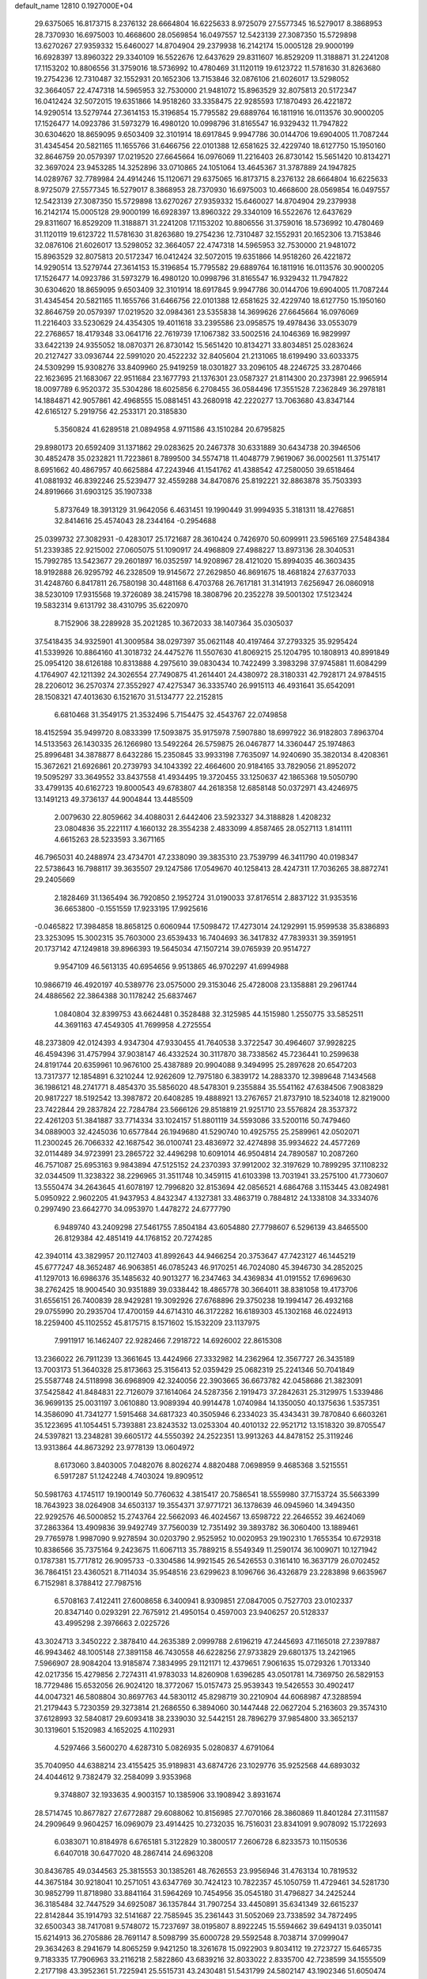 default_name                                                                    
12810  0.1927000E+04
  29.6375065  16.8173715   8.2376132  28.6664804  16.6225633   8.9725079
  27.5577345  16.5279017   8.3868953  28.7370930  16.6975003  10.4668600
  28.0569854  16.0497557  12.5423139  27.3087350  15.5729898  13.6270267
  27.9359332  15.6460027  14.8704904  29.2379938  16.2142174  15.0005128
  29.9000199  16.6928397  13.8960322  29.3340109  16.5522676  12.6437629
  29.8311607  16.8529209  11.3188871  31.2241208  17.1153202  10.8806556
  31.3759016  18.5736992  10.4780469  31.1120119  19.6123722  11.5781630
  31.8263680  19.2754236  12.7310487  32.1552931  20.1652306  13.7153846
  32.0876106  21.6026017  13.5298052  32.3664057  22.4747318  14.5965953
  32.7530000  21.9481072  15.8963529  32.8075813  20.5172347  16.0412424
  32.5072015  19.6351866  14.9518260  33.3358475  22.9285593  17.1870493
  26.4221872  14.9290514  13.5279744  27.3614153  15.3196854  15.7795582
  29.6889764  16.1811916  16.0113576  30.9000205  17.1526477  14.0923786
  31.5973279  16.4980120  10.0998796  31.8165547  16.9329432  11.7947822
  30.6304620  18.8659095   9.6503409  32.3101914  18.6917845   9.9947786
  30.0144706  19.6904005  11.7087244  31.4345454  20.5821165  11.1655766
  31.6466756  22.0101388  12.6581625  32.4229740  18.6127750  15.1950160
  32.8646759  20.0579397  17.0219520  27.6645664  16.0976069  11.2216403
  26.8730142  15.5651420  10.8134271  32.3697024  23.9453285  14.3252896
  33.0710865  24.1051064  13.4645367  31.3787889  24.1947825  14.0289767
  32.7789984  24.4914246  15.1120671  29.6375065  16.8173715   8.2376132
  28.6664804  16.6225633   8.9725079  27.5577345  16.5279017   8.3868953
  28.7370930  16.6975003  10.4668600  28.0569854  16.0497557  12.5423139
  27.3087350  15.5729898  13.6270267  27.9359332  15.6460027  14.8704904
  29.2379938  16.2142174  15.0005128  29.9000199  16.6928397  13.8960322
  29.3340109  16.5522676  12.6437629  29.8311607  16.8529209  11.3188871
  31.2241208  17.1153202  10.8806556  31.3759016  18.5736992  10.4780469
  31.1120119  19.6123722  11.5781630  31.8263680  19.2754236  12.7310487
  32.1552931  20.1652306  13.7153846  32.0876106  21.6026017  13.5298052
  32.3664057  22.4747318  14.5965953  32.7530000  21.9481072  15.8963529
  32.8075813  20.5172347  16.0412424  32.5072015  19.6351866  14.9518260
  26.4221872  14.9290514  13.5279744  27.3614153  15.3196854  15.7795582
  29.6889764  16.1811916  16.0113576  30.9000205  17.1526477  14.0923786
  31.5973279  16.4980120  10.0998796  31.8165547  16.9329432  11.7947822
  30.6304620  18.8659095   9.6503409  32.3101914  18.6917845   9.9947786
  30.0144706  19.6904005  11.7087244  31.4345454  20.5821165  11.1655766
  31.6466756  22.0101388  12.6581625  32.4229740  18.6127750  15.1950160
  32.8646759  20.0579397  17.0219520  32.0984361  23.5355838  14.3699626
  27.6645664  16.0976069  11.2216403  33.5230629  24.4354305  19.4011618
  33.2395586  23.0958575  19.4978436  33.0553079  22.2768657  18.4179348
  33.0641716  22.7619739  17.1067382  33.5002516  24.1046369  16.9829997
  33.6422139  24.9355052  18.0870371  26.8730142  15.5651420  10.8134271
  33.8034851  25.0283624  20.2127427  33.0936744  22.5991020  20.4522232
  32.8405604  21.2131065  18.6199490  33.6033375  24.5309299  15.9308276
  33.8409960  25.9419259  18.0301827  33.2096105  48.2246725  33.2870466
  22.1623695  21.1683067  22.9511684  23.1677793  21.1376301  23.0587327
  21.8114300  20.2373981  22.9965914  18.0097789   6.9520372  35.5304286
  18.6025856   6.2708455  36.0584496  17.3551528   7.2362849  36.2978181
  14.1884871  42.9057861  42.4968555  15.0881451  43.2680918  42.2220277
  13.7063680  43.8347144  42.6165127   5.2919756  42.2533171  20.3185830
   5.3560824  41.6289518  21.0894958   4.9711586  43.1510284  20.6795825
  29.8980173  20.6592409  31.1371862  29.0283625  20.2467378  30.6331889
  30.6434738  20.3946506  30.4852478  35.0232821  11.7223861   8.7899500
  34.5574718  11.4048779   7.9619067  36.0002561  11.3751417   8.6951662
  40.4867957  40.6625884  47.2243946  41.1541762  41.4388542  47.2580050
  39.6518464  41.0881932  46.8392246  25.5239477  32.4559288  34.8470876
  25.8192221  32.8863878  35.7503393  24.8919666  31.6903125  35.1907338
   5.8737649  18.3913129  31.9642056   6.4631451  19.1990449  31.9994935
   5.3181311  18.4276851  32.8414616  25.4574043  28.2344164  -0.2954688
  25.0399732  27.3082931  -0.4283017  25.1721687  28.3610424   0.7426970
  50.6099911  23.5965169  27.5484384  51.2339385  22.9215002  27.0605075
  51.1090917  24.4968809  27.4988227  13.8973136  28.3040531  15.7992785
  13.5423677  29.2601897  16.0352597  14.9208967  28.4121020  15.8994035
  46.3603435  18.9192888  26.9295792  46.2328509  19.9145672  27.2629850
  46.8691675  18.4681824  27.6377033  31.4248760   6.8417811  26.7580198
  30.4481168   6.4703768  26.7617181  31.3141913   7.6256947  26.0860918
  38.5230109  17.9315568  19.3726089  38.2415798  18.3808796  20.2352278
  39.5001302  17.5123424  19.5832314   9.6131792  38.4310795  35.6220970
   8.7152906  38.2289928  35.2021285  10.3672033  38.1407364  35.0305037
  37.5418435  34.9325901  41.3009584  38.0297397  35.0621148  40.4197464
  37.2793325  35.9295424  41.5339926  10.8864160  41.3018732  24.4475276
  11.5507630  41.8069215  25.1204795  10.1808913  40.8991849  25.0954120
  38.6126188  10.8313888   4.2975610  39.0830434  10.7422499   3.3983298
  37.9745881  11.6084299   4.1764907  42.1211392  24.3026554  27.7490875
  41.2614401  24.4380972  28.3180331  42.7928171  24.9784515  28.2206012
  36.2570374  27.3552927  47.4275347  36.3335740  26.9915113  46.4931641
  35.6542091  28.1508321  47.4013630   6.1521670  31.5134777  22.2152815
   6.6810468  31.3549175  21.3532496   5.7154475  32.4543767  22.0749858
  18.4152594  35.9499720   8.0833399  17.5093875  35.9175978   7.5907880
  18.6997922  36.9182803   7.8963704  14.5133563  26.1430335  26.1266980
  13.5492264  26.5759875  26.0467877  14.3360447  25.1974863  25.8996481
  34.3878877   8.6432286  15.2350845  33.9933198   7.7635097  14.9240690
  35.3820134   8.4208361  15.3672621  21.6926861  20.2739793  34.1043392
  22.4664600  20.9184165  33.7829056  21.8952072  19.5095297  33.3649552
  33.8437558  41.4934495  19.3720455  33.1250637  42.1865368  19.5050790
  33.4799135  40.6162723  19.8000543  49.6783807  44.2618358  12.6858148
  50.0372971  43.4246975  13.1491213  49.3736137  44.9004844  13.4485509
   2.0079630  22.8059662  34.4088031   2.6442406  23.5923327  34.3188828
   1.4208232  23.0804836  35.2221117   4.1660132  28.3554238   2.4833099
   4.8587465  28.0527113   1.8141111   4.6615263  28.5233593   3.3671165
  46.7965031  40.2488974  23.4734701  47.2338090  39.3835310  23.7539799
  46.3411790  40.0198347  22.5738643  16.7988117  39.3635507  29.1247586
  17.0549670  40.1258413  28.4247311  17.7036265  38.8872741  29.2405669
   2.1828469  31.1365494  36.7920850   2.1952724  31.0190033  37.8176514
   2.8837122  31.9353516  36.6653800  -0.1551559  17.9233195  17.9925616
  -0.0465822  17.3984858  18.8658125   0.6060944  17.5098472  17.4273014
  24.1292991  15.9599538  35.8386893  23.3253095  15.3002315  35.7603000
  23.6539433  16.7404693  36.3417832  47.7839331  39.3591951  20.1737142
  47.1249818  39.8966393  19.5645034  47.1507214  39.0765939  20.9514727
   9.9547109  46.5613135  40.6954656   9.9513865  46.9702297  41.6994988
  10.9866719  46.4920197  40.5389776  23.0575000  29.3153046  25.4728008
  23.1358881  29.2961744  24.4886562  22.3864388  30.1178242  25.6837467
   1.0840804  32.8399753  43.6624481   0.3528488  32.3125985  44.1515980
   1.2550775  33.5852511  44.3691163  47.4549305  41.7699958   4.2725554
  48.2373809  42.0124393   4.9347304  47.9330455  41.7640538   3.3722547
  30.4964607  37.9928225  46.4594396  31.4757994  37.9038147  46.4332524
  30.3117870  38.7338562  45.7236441  10.2599638  24.8191744  20.6359961
  10.9676100  25.4387889  20.9904088   9.3494995  25.2897628  20.6547203
  13.7317377  12.1854891   6.3210244  12.9262609  12.7975180   6.3839172
  14.2883370  12.3989648   7.1434568  36.1986121  48.2741771   8.4854370
  35.5856020  48.5478301   9.2355884  35.5541162  47.6384506   7.9083829
  20.9817227  18.5192542  13.3987872  20.6408285  19.4888921  13.2767657
  21.8737910  18.5234018  12.8219000  23.7422844  29.2837824  22.7284784
  23.5666126  29.8518819  21.9251710  23.5576824  28.3537372  22.4261203
  51.3841887  33.7714334  33.1024157  51.8801119  34.5593086  33.5200116
  50.7479460  34.0889003  32.4245036  10.6577844  26.1949680  41.5290740
  10.4925755  25.2589961  42.0502071  11.2300245  26.7066332  42.1687542
  36.0100741  23.4836972  32.4274898  35.9934622  24.4577269  32.0114489
  34.9723991  23.2865722  32.4496298  10.6091014  46.9504814  24.7890587
  10.2087260  46.7571087  25.6953163   9.9843894  47.5125152  24.2370393
  37.9912002  32.3197629  10.7899295  37.1108232  32.0344509  11.3238322
  38.2296965  31.3511748  10.3459115  41.6103398  13.7031941  33.2575100
  41.7730607  13.5550474  34.2643645  41.6078197  12.7996820  32.8153694
  42.0856521   4.6864768   3.1153445  43.0824981   5.0950922   2.9602205
  41.9437953   4.8432347   4.1327381  33.4863719   0.7884812  24.1338108
  34.3334076   0.2997490  23.6642770  34.0953970   1.4478272  24.6777790
   6.9489740  43.2409298  27.5461755   7.8504184  43.6054880  27.7798607
   6.5296139  43.8465500  26.8129384  42.4851419  44.1768152  20.7274285
  42.3940114  43.3829957  20.1127403  41.8992643  44.9466254  20.3753647
  47.7423127  46.1445219  45.6777247  48.3652487  46.9063851  46.0785243
  46.9170251  46.7024080  45.3946730  34.2852025  41.1297013  16.6986376
  35.1485632  40.9013277  16.2347463  34.4369834  41.0191552  17.6969630
  38.2762425  18.9004540  30.9351889  39.0338442  18.4865778  30.3664011
  38.8381058  19.4173706  31.6556151  26.7400839  28.9429281  19.3092926
  27.6768896  29.3750238  19.1994147  26.4932168  29.0755990  20.2935704
  17.4700159  44.6714310  46.3172282  16.6189303  45.1302168  46.0224913
  18.2259400  45.1102552  45.8175715   8.1571602  15.1532209  23.1137975
   7.9911917  16.1462407  22.9282466   7.2918722  14.6926002  22.8615308
  13.2366022  26.7911239  13.3661645  13.4424966  27.3332982  14.2362964
  12.3567727  26.3435189  13.7003173  51.3640328  25.8173663  25.3156413
  52.0359429  25.0682319  25.2241346  50.7041849  25.5587748  24.5118998
  36.6968909  42.3240056  22.3903665  36.6673782  42.0458686  21.3823091
  37.5425842  41.8484831  22.7126079  37.1614064  24.5287356   2.1919473
  37.2842631  25.3129975   1.5339486  36.9699135  25.0031197   3.0610880
  13.9089394  40.9914478   1.0740984  14.1350050  40.1375636   1.5357351
  14.3586090  41.7341277   1.5915468  34.6817323  40.3505946   6.2334023
  35.4343431  39.7870840   6.6603261  35.1223695  41.1054451   5.7393881
  23.8243532  13.0253304  40.4010132  22.9521712  13.1518320  39.8705547
  24.5397821  13.2348281  39.6605172  44.5550392  24.2522351  13.9913263
  44.8478152  25.3119246  13.9313864  44.8673292  23.9778139  13.0604972
   8.6173060   3.8403005   7.0482076   8.8026274   4.8820488   7.0698959
   9.4685368   3.5215551   6.5917287  51.1242248   4.7403024  19.8909512
  50.5981763   4.1745117  19.1900149  50.7760632   4.3815417  20.7586541
  18.5559980  37.7153724  35.5663399  18.7643923  38.0264908  34.6503137
  19.3554371  37.9771721  36.1378639  46.0945960  14.3494350  22.9292576
  46.5000852  15.2743764  22.5662093  46.4024567  13.6598722  22.2646552
  39.4624069  37.2863364  13.4909836  39.9492749  37.7560039  12.7351492
  39.3893782  36.3060400  13.1889461  29.7765978   1.9987090   9.9278594
  30.0203790   2.9525952  10.0020953  29.1902310   1.7655354  10.6729318
  10.8386566  35.7375164   9.2423675  11.6067113  35.7889215   8.5549349
  11.2590174  36.1009071  10.1271942   0.1787381  15.7717812  26.9095733
  -0.3304586  14.9921545  26.5426553   0.3161410  16.3637179  26.0702452
  36.7864151  23.4360521   8.7114034  35.9548516  23.6299623   8.1096766
  36.4326879  23.2283898   9.6635967   6.7152981   8.3788412  27.7987516
   6.5708163   7.4122411  27.6008658   6.3400941   8.9309851  27.0847005
   0.7527703  23.0102337  20.8347140   0.0293291  22.7675912  21.4950154
   0.4597003  23.9406257  20.5128337  43.4995298   2.3976663   2.0225726
  43.3024713   3.3450222   2.3878410  44.2635389   2.0999788   2.6196219
  47.2445693  47.1165018  27.2397887  46.9943462  48.1005148  27.3891158
  46.7430558  46.6228256  27.9733829  29.6801375  13.2421965   7.5966907
  28.9084204  13.9185874   7.3834995  29.1121171  12.4379651   7.9061635
  15.0729326   1.7013340  42.0217356  15.4279856   2.7274311  41.9783033
  14.8260908   1.6396285  43.0501781  14.7369750  26.5829153  18.7729486
  15.6532056  26.9024120  18.3772067  15.0157473  25.9539343  19.5426553
  30.4902417  44.0047321  46.5808804  30.8697763  44.5830112  45.8298719
  30.2210904  44.6068987  47.3288594  21.2179443   5.7230359  29.3273814
  21.2686550   6.3894060  30.1447448  22.0627204   5.2163603  29.3574310
  37.6128993  32.5840817  29.6093418  38.2339030  32.5442151  28.7896279
  37.9854800  33.3652137  30.1319601   5.1520983   4.1652025   4.1102931
   4.5297466   3.5600270   4.6287310   5.0826935   5.0280837   4.6791064
  35.7040950  44.6388214  23.4155425  35.9189831  43.6874726  23.1029776
  35.9252568  44.6893032  24.4044612   9.7382479  32.2584099   3.9353968
   9.3748807  32.1933635   4.9003157  10.1385906  33.1908942   3.8931674
  28.5714745  10.8677827  27.6772887  29.6088062  10.8156985  27.7070166
  28.3860869  11.8401284  27.3111587  24.2909649   9.9604257  16.0969079
  23.4914425  10.2732035  16.7516031  23.8341091   9.9078092  15.1722693
   6.0383071  10.8184978   6.6765181   5.3122829  10.3800517   7.2606728
   6.8233573  10.1150536   6.6407018  30.6477020  48.2867414  24.6963208
  30.8436785  49.0344563  25.3815553  30.1385261  48.7626553  23.9956946
  31.4763134  10.7819532  44.3675184  30.9218041  10.2571051  43.6347769
  30.7424123  10.7822357  45.1050759  11.4729461  34.5281730  30.9852799
  11.8718980  33.8841164  31.5964269  10.7454956  35.0545180  31.4796827
  34.2425244  36.3185484  32.7447529  34.6925087  36.1357844  31.7907254
  33.4450891  35.6341349  32.6615237  22.8142844  35.1914793  32.5141687
  22.7585945  35.2361443  31.5052069  23.7338592  34.7872495  32.6500343
  38.7417081   9.5748072  15.7237697  38.0195807   8.8922245  15.5594662
  39.6494131   9.0350141  15.6214913  36.2705886  28.7691147   8.5098799
  35.6000728  29.5592548   8.7038714  37.0999047  29.3634263   8.2941679
  14.8065259   9.9421250  18.3261678  15.0922903   9.8034112  19.2723727
  15.6465735   9.7183335  17.7906963  33.2116218   2.5822860  43.6839216
  32.8033022   2.8335700  42.7238599  34.1555509   2.2177198  43.3952361
  51.7225941  25.5515731  43.2430481  51.5431799  24.5802147  43.1902346
  51.6050474  25.7573796  44.2548648   5.7395871  37.3247737  43.5015355
   5.6261551  36.2925113  43.7366801   4.8119499  37.5096103  43.0606033
   0.4583120  23.4912705   4.9306405   0.2261026  22.5753151   4.5272812
   0.1679085  23.3957157   5.9227330  35.1229323   9.9860313  19.0991594
  34.9262141  10.7066585  19.8040716  35.2717035  10.5904347  18.2259736
   5.2508286  34.9505585  12.5735508   4.8246855  35.6310654  13.2373517
   6.1624986  35.4031849  12.2578681  47.7520967  38.0309759  16.7744677
  48.0153464  37.3986843  17.5507057  48.5475631  38.0284442  16.0890353
  45.8242566  19.2235132  13.1907725  44.9895468  19.6996549  12.8617248
  46.1789424  18.8044791  12.3599650   1.4395146  48.3456520  21.4511840
   0.6069921  48.9415911  21.3173282   1.2196288  47.9653384  22.3796683
  11.0778596  11.6249817  27.5483955  11.4450061  10.6992782  27.3325084
  10.9453205  12.0814346  26.6322971  40.9129121   0.2032085  12.4833909
  40.8777531  -0.2834663  13.4123989  40.5193057   1.1171708  12.7226332
  47.6918639  42.3213342  19.5395561  46.8755461  42.1159414  20.1575454
  47.5132468  41.6455432  18.7859564  31.3845372   2.4533244   0.7954156
  30.7394355   3.1836306   1.1021300  31.7806490   2.0049566   1.6335628
  40.5996002  33.4441370   7.1725087  41.0791236  32.9677758   6.4075489
  39.8770979  33.9488259   6.6686626  30.9896960  33.2163409  28.4271875
  31.4473612  32.7646008  27.6039907  31.8295974  33.7175767  28.8710585
  51.1196426  14.5488443  18.2194809  51.3532211  15.2390862  18.9496336
  50.2468743  14.1266742  18.6102956  11.2685747  38.0126990   5.8777451
  10.4032844  37.8009733   5.4055879  11.7204010  38.7610547   5.3451598
   7.9656126  46.1551023   6.3666121   8.3708935  46.5321233   7.2166733
   7.2574058  46.8683120   6.0928871   5.0053630  27.7283131  21.8728671
   4.0345450  28.0041768  21.5239660   5.6268447  28.1689892  21.2420349
  31.3812868   7.3905832  34.8130868  31.3195063   8.0344778  33.9450388
  30.5835762   6.7350097  34.7179739  27.6404608  28.2969986   6.5145472
  28.6511934  28.4600263   6.7076448  27.6852086  27.8523045   5.5862499
  36.6393482  42.5581438  14.2846284  35.7991848  42.8663795  13.7760357
  36.6508132  43.1632364  15.1395356  25.3164411   8.3697475   0.7449804
  26.1920010   8.3717234   0.2982751  24.9363121   9.3184738   0.7387068
  46.4059709  35.0064880  34.1776535  46.1998932  35.7864506  33.5104068
  46.1536945  35.4790257  35.0590150   3.9877674  47.9985327  12.8617278
   3.1755357  47.7899975  12.2751599   4.7707911  48.2144521  12.3001736
  28.4222251  40.7919237  17.7485055  28.4823503  40.6607226  18.7800166
  28.4968996  41.8299533  17.6518863   8.0360792   6.2361648  37.9635538
   8.9558194   6.6654144  37.8324057   7.7922668   5.8785568  37.0033563
  40.3408191  26.3195516  19.8101592  41.0649669  27.0191540  19.8847489
  40.7602112  25.4441160  20.1786603  47.6560998  26.9324111  32.6121087
  47.3882392  27.4910863  33.4760571  48.5643316  27.4275701  32.3532248
  41.2225212  32.2414591   4.5918811  41.3636711  32.8225618   3.7424793
  40.2159837  32.0304220   4.4221484   8.1162280   9.9140411   2.6460843
   7.4583636  10.4701823   3.2112522   7.7975307   8.9198825   2.7766897
   3.4835525   5.3763610  17.1893524   3.0090361   4.4657659  17.2984916
   3.2823322   5.6079758  16.1799124  12.0341880   1.1560517  11.5822456
  11.3863024   1.7068783  12.1563333  12.4875415   0.4833715  12.1745192
  26.9993034  44.5419378   3.4182389  26.6108032  43.7181580   3.9926025
  27.9734964  44.2730641   3.2382251  16.1081192   0.8589601  46.2051886
  15.6955221   0.3312884  46.9768786  16.0203602   1.8475595  46.6105695
  32.0749188  33.2870274   6.9790508  31.7214885  32.9369235   7.8770162
  31.1981846  33.2664510   6.4150692  31.5433087  27.5780972   4.2399212
  30.8560859  28.0276934   3.5748545  32.4355437  27.9488247   3.8870457
  40.5498217  27.9835943  38.8194975  40.7878121  27.1730996  38.2446802
  40.5414511  28.7895547  38.2029543  43.9287976   7.6198131  42.5622477
  44.2714480   7.5860470  43.5280316  43.0213402   7.1147705  42.6837362
  32.2197840   2.4771668  14.0737107  31.9108204   3.1131656  13.3148080
  32.1419625   1.5198413  13.6459875  24.8754179  46.9412082  44.7360842
  24.3957537  47.8439219  44.9340415  25.5140189  47.1455618  43.9566209
  49.3945437   6.9289537  24.2061591  50.3521288   7.2548984  23.8606356
  49.1740651   7.6926914  24.8331108  36.4597717  37.3535260  41.5841189
  36.8309532  37.9982807  42.2415566  35.5515246  37.0275180  41.9625430
  40.8126116  43.7882093  44.7650710  40.3335731  44.6981058  44.6795811
  40.2219285  43.0649579  44.3336323  39.3637066  11.8727468  45.7890733
  39.1021943  10.9090601  45.6286055  40.0203182  11.8324291  46.5595645
   2.0632497  32.7834575  23.7864326   1.7648857  32.7301863  24.7473566
   2.8196597  32.0080307  23.7592230  20.0645061  13.5093207  47.0603400
  21.0207826  13.3666912  46.8295995  19.8451407  12.9382208  47.8272413
  31.0588617  49.1466753  32.1791295  30.2781884  48.7258485  32.7570438
  30.8664401  50.1274649  32.1689737   0.3893564  34.4746529  41.5908046
  -0.6388019  34.2981505  41.6113791   0.7667431  33.6854714  42.1096216
  50.7953037  29.6151183  23.0341514  51.1949209  30.4099717  22.4909404
  50.7589340  29.9224101  23.9799044  41.4001091  47.2084121  35.1159497
  41.9186500  46.8297943  34.3508560  40.7310434  47.9289431  34.6821337
  29.2879763   7.8932312  19.4225491  30.1502334   7.5112779  18.9974229
  28.6500373   7.1570802  19.4586756  34.6825708   5.2462704  12.1021619
  34.1264424   5.7560014  12.7562340  35.5502640   5.0147969  12.6562219
   8.6819892  27.2303488  13.1476409   8.6830103  27.5784175  12.2043775
   8.1367183  26.3529462  13.1935650  15.6520591   8.9000018   2.2473543
  14.7148036   8.9108461   2.5942469  16.2553342   9.0961875   3.0663116
  18.9742560  19.8087029   3.9198247  19.4815113  19.2847761   4.6942814
  18.1685984  20.1970634   4.3367862   8.4385610  16.6268891   2.0662594
   9.0680024  17.2307824   2.5579588   9.0480665  16.0612653   1.4729765
  31.4640215  21.2783371   2.9793556  31.1845185  21.3390789   3.9825634
  32.3834345  21.7469548   2.9398466  38.5140610  26.7524903   5.9607313
  37.5146070  26.8144629   6.0861074  38.7876054  25.7747506   6.0823703
  27.7184495  17.8664180  33.7567056  28.1118785  18.4953999  34.4469780
  27.2984719  17.0977018  34.2594570  41.2778165   6.9122784  42.8380137
  40.6646993   6.2816361  43.3608538  40.8322820   7.8499171  43.1314123
  29.0212859  26.7876629  39.8403651  28.6298950  27.3891201  40.5634736
  28.4026808  26.9179676  39.0181854  37.8042424  48.0497750  34.9399204
  38.5820955  48.6244293  34.6124219  37.7666685  48.2296468  35.9715828
  28.9482463   3.2895045  20.2799632  27.9706388   3.0603122  20.5111985
  29.3113954   2.4055937  19.9563077   0.9404843  30.1309179  22.5669097
   0.6066987  29.6977451  23.4160519   1.5672641  30.8640500  22.8605241
  34.5577502  15.9115056  28.7792801  35.2597912  15.7527398  28.0353453
  33.8378672  15.1931416  28.6644333  14.4160942  28.1531490   0.7344840
  13.8246186  27.7700441   1.5219213  14.1687459  29.1309246   0.6192646
   9.8702888   7.0133312  29.7806026  10.8128118   7.2613356  29.4704957
   9.6974713   6.1465686  29.2146239  29.5285913  14.3039170  45.0919283
  28.8282255  14.9335079  45.5099442  29.0550973  13.8160114  44.3524842
  13.2469196  23.6809670  14.8237232  12.8733080  24.5622003  15.2718532
  14.2126511  23.9217357  14.5511405   4.1275249  23.2278553   0.8027983
   4.6973806  23.1845756   1.6950599   3.6970224  22.2619800   0.8139188
  25.7573707  47.5233016  21.3753652  26.2983703  48.3720942  21.1256554
  25.3888498  47.2115914  20.5147281  47.4924622  46.7805205   2.0359870
  47.1422483  45.8288786   1.8197847  48.1339478  46.9731947   1.3456928
  48.5858955  32.6969331  22.6537924  48.4075682  32.4014474  21.6838199
  49.5236009  33.1058177  22.5681020  15.8897363  24.4681042  14.0956076
  16.0710259  23.7190050  13.4263727  15.9183869  25.2664484  13.4580188
  43.6748052   2.8694630  35.8820665  43.4913622   2.5585613  36.8454076
  44.3919294   2.1151304  35.6043136  48.3040546  28.1902426  23.2269566
  49.1739170  28.7652229  23.1846673  48.1608959  27.8570526  22.2976912
  31.7022244  31.5793631  39.7119063  30.8691836  32.1374186  39.9335209
  32.4137079  32.2763864  39.8134550  13.9369347  46.4023379  13.1975328
  14.8032044  46.2827746  13.7395324  13.4295859  45.5357003  13.3268247
  24.0639497  31.1311238   6.4251416  24.2566685  31.5763010   7.3462077
  24.8065326  31.5850501   5.7780026  39.8993405   5.3808387  22.4809739
  39.4332357   5.9253992  21.7841272  39.9866236   4.4290217  22.2166011
  34.5894808   9.0962807  12.2998093  34.6890942   8.9737497  13.3394536
  34.1924409  10.0389691  12.2081468  13.8729487  35.9322781  43.4705622
  13.7354733  36.2006972  42.4597163  13.1734888  35.1943776  43.6140528
  48.6395410  15.7970211  25.2420112  48.7198723  15.3817749  26.1771296
  48.4470435  16.7530682  25.3120858   2.5169321  16.1465622  38.5857731
   2.3436721  16.7302024  37.8025879   1.8146829  16.4561875  39.3395280
  18.2227040  44.6070829  32.0376019  17.8279572  44.4104808  33.0073060
  19.1919150  44.2824744  32.1517677  41.7242207  27.3686366  25.5914442
  42.5395120  27.3658635  24.9193732  41.4121988  26.4290593  25.5399145
  42.8399548  31.2437151  12.9144640  42.3229396  30.5102610  12.5922696
  42.7095406  32.0058969  12.2175570  17.6877380   8.2768729  28.3642890
  17.8524556   7.9230459  29.3316032  17.8237542   7.4093567  27.8516779
  50.2429929  46.3483748  30.2429514  50.5816607  45.4299223  30.4982803
  49.2892196  46.3839260  30.6489579  13.0450070  22.4779376  44.0642747
  13.5523004  21.8093745  43.4399000  13.0792369  23.3186957  43.4951906
  18.6655654  27.4840173  47.3076337  19.6549100  27.1871907  47.2939502
  18.7402604  28.2916242  46.6245137  30.7315646  23.9746218  21.4632186
  29.6928213  23.9566271  21.4472984  30.9944121  24.4332714  20.5673850
  12.0545525  20.3590394  39.8317468  11.6101150  19.4484300  39.5530267
  12.7246516  20.5919889  39.1288913  11.6882586  13.9779764   4.2621579
  10.7701317  14.0220022   3.8042406  11.9421493  14.9270451   4.5227474
  26.4884293  29.6577286  21.9370325  27.2254168  29.4597565  22.6299404
  25.6738544  29.2757641  22.4370121  14.6623786  36.1007240  24.3009299
  14.4316906  35.3035431  23.6523442  14.2246487  35.8527035  25.1596654
  28.2218375  28.4763097  30.2033978  28.0696255  28.8351074  31.1118604
  27.4757026  28.7011395  29.5509465  11.7523703  18.4348751  10.8509736
  12.1045068  19.1598357  11.4863382  11.3946033  17.7109404  11.4411724
  41.6860099  20.7044702  15.8399483  42.0231448  21.6544960  15.7007512
  41.9474367  20.4237799  16.7441199  45.7883825  25.4583602  23.6134682
  46.0237385  25.5277962  22.5836352  45.1435060  26.2475279  23.7438431
  39.4225722  24.2820787  13.0162427  38.9452830  23.9874584  13.8477529
  39.9643828  25.0865581  13.2883500  45.8291275   1.4941982   3.0581380
  45.7211004   1.9644184   3.9153434  46.8208520   1.4399254   2.8351369
  27.8721679  31.2791923   9.6445654  27.0501141  30.7303222   9.3389211
  28.6561939  30.6846365   9.3266712  16.7952748  28.5091148   1.7307883
  17.4999491  28.0070897   1.1796556  15.8773012  28.2288146   1.2733542
  28.1536994  23.8820089  21.1717391  27.7338546  23.3620466  20.3910786
  27.9977145  24.8635672  20.9186669   0.0423496  37.5389708  14.6762174
   0.4006889  36.8996092  15.3399543   0.6520183  37.4571676  13.8580625
  23.5057530  19.8771463  42.7240661  23.5739774  20.6698698  43.3997550
  23.1633319  19.0432220  43.1817104   1.0926308  47.1801592  28.5191411
   1.2123645  47.7907550  29.3036933   0.1747850  47.4862118  28.1609765
  32.8879578  12.0621197  26.2827856  32.5626488  13.0122064  25.9762234
  33.3835558  11.7505407  25.3813020  18.0149597   2.0415777   3.3089452
  17.7517954   1.0427566   3.2242934  17.1499172   2.5220317   3.4492178
  48.6784428  23.1110927  25.7823748  49.4094731  23.2623646  26.5150586
  48.1057461  23.9866362  25.8529475  13.5221032  28.7880523  28.0645097
  14.4694824  28.5029293  28.3525253  13.5676586  29.8319148  28.0024184
  16.7637427   5.7721799  26.9359915  16.1230433   6.3173243  26.3157343
  16.2588633   5.6208872  27.7544448   6.2683812  11.2699020  36.7017986
   5.3777628  11.6243195  36.6670314   6.5745090  11.2751282  37.6756732
  16.4265934  25.5371508  37.7330356  16.1351972  25.0303087  36.8698217
  17.3321789  25.0209687  37.9419154  11.6500699   4.9224323  13.8256028
  12.6369260   4.7271116  13.4958171  11.0958214   4.0968438  13.6400783
  26.8014758  14.5458130  21.5696320  26.6770460  15.5134375  21.8780290
  26.8144478  14.0346747  22.4323314  41.9466018   3.9234535  27.8289938
  42.1629512   3.8789305  26.7878487  42.3000299   4.8314728  28.1317759
   9.5408596   7.8427364   8.7283438   8.9376400   7.5404522   9.4989540
  10.4591660   7.5126319   8.9204063  22.7022639   3.1227086  41.3070670
  23.4610993   3.5028260  40.7265360  22.5063609   2.2115436  40.8999624
  10.5033574  40.9380577   3.5245734   9.5341399  40.8417976   3.9584488
  10.2758571  41.0113757   2.5415369  43.8266036  29.0297637  35.5067840
  43.3517148  28.7170023  34.6749004  43.4896243  28.3776265  36.2234973
  43.5500696  39.2680830  28.3499515  44.4053932  38.9141471  27.9219150
  43.6423209  39.0777359  29.3591686  52.0182596   8.3550123  43.4128053
  52.9937115   8.2639286  43.7613726  51.8703048   7.4154082  43.0405116
  26.2597763  11.5879035   2.5642926  26.8691637  12.2105355   3.1275943
  26.1198924  12.0740150   1.6973506  28.9282634  11.4285295  32.7153475
  28.4218650  11.9672349  31.9954888  29.0197307  12.1212648  33.4554309
  11.8930632  37.1471151  22.5186524  11.7416796  36.6204824  23.3993297
  12.1842257  38.0642624  22.8540516  39.4959522  34.6259271  12.7786682
  40.3598240  34.3014235  13.2359085  39.5933579  34.3882612  11.8087935
  10.8966107  23.6170439  18.1634440  11.9234983  23.7820293  18.1143677
  10.5853855  23.9875224  19.0014196  10.5711891  31.6461068  34.7378970
  10.2317306  32.0495653  33.8136474  11.2693470  32.3142630  35.0859472
  37.6834613  49.2335841   3.0102724  37.4811381  48.7306343   2.1107979
  38.5399843  48.7347491   3.2788502  19.8587862  19.7806098  27.4182671
  18.8368822  19.6411494  27.3072789  20.0320358  19.6282893  28.4356252
  50.5574494  22.3050425  39.4839034  50.3983638  21.4328768  38.9651116
  49.7813927  22.3169082  40.1187282  34.7870665  14.6263351   9.2287506
  34.8278018  13.6042299   9.1137180  34.3340726  14.9400608   8.3334066
  18.1693137   2.1222159  10.8735952  18.8325835   2.0691123  10.0534265
  17.9189557   1.1435317  11.0458791  20.4745386  20.9503297  12.5070120
  21.0440280  20.8829659  11.6370189  20.5755963  21.9492900  12.7515075
  38.8261667  11.2821065  19.4857647  38.5301419  10.5071924  18.8312294
  39.7923720  11.4978692  19.2469637  32.5972214  47.8970063  21.5375380
  33.3367935  47.5126085  22.1425836  32.1252723  48.5815038  22.1647679
  43.0326731  42.5580544  43.6958530  42.2768757  43.0781186  44.1159185
  43.8197653  42.7227863  44.3100834  16.1388748  40.1124127  17.9428152
  16.6623147  40.4899361  17.1557819  16.5027695  39.1591622  18.0625705
  31.1742118  23.3839431  37.7643170  30.3004841  23.7799059  37.4727971
  31.5848851  23.0007794  36.8895246  18.3091411  38.4773153  45.6124866
  17.4768575  37.9407246  45.2146218  19.0283163  38.4827284  44.8624592
  44.6183990  38.9335042  13.6103372  44.2332040  39.9036511  13.7288317
  43.8875964  38.3815254  13.1074045  23.1982233   5.1527065  32.0913935
  23.2346047   4.5982929  31.2583195  24.0017863   4.9375461  32.6400541
  42.3465748  45.3946724  29.8243681  42.9609818  46.2411104  30.0072894
  42.5799637  45.1420020  28.8717179   5.3287349   3.9777637  18.9235651
   4.7789422   3.8731573  19.7515295   4.7900900   4.5238355  18.3106677
  52.9109688  35.5059942  20.8002619  52.3269060  35.6154840  21.6381059
  52.7724150  36.3789497  20.2644782  14.0191278  40.4541213  36.5548559
  13.0926239  40.3641780  36.9582117  14.0481262  39.8884981  35.7126401
  16.3847104  16.8948586  29.2692205  16.6282082  17.4452526  30.1326399
  16.4204457  15.8843692  29.5868776  43.8004458  35.4979101  10.4470851
  43.4021646  35.4431003   9.5358007  44.7810020  35.7236646  10.3476068
  26.9021895  23.5940845   5.7283316  27.9074596  23.6215881   5.6537809
  26.5360791  23.6123654   4.7915127  49.6530900  46.3809118  41.7020014
  50.2360615  46.8822666  42.3988308  49.4931115  45.4570554  42.1576065
  37.5436575  -0.0664018  14.9449094  37.1567182   0.8735582  14.9334297
  36.8245460  -0.6265958  15.4546579  12.6705395   0.8869104  24.0632734
  13.0607528   1.5363072  23.3661400  12.5020602   0.0159736  23.5044696
  44.6144645  21.3653374  34.3850301  44.5596028  22.1303236  33.6715643
  44.2195954  21.8526791  35.1750562  48.1961273  15.4656395  28.1009491
  48.9725398  14.7640566  28.2372815  47.3957676  14.9114849  28.6016959
  23.1158726  23.1215924  17.3977889  23.0315580  22.5138306  18.1660983
  22.5826353  22.8160618  16.6185744   5.1113617  21.3900917  38.3100680
   5.9958123  21.3709469  38.8156474   5.1424674  22.3205097  37.8564121
  42.0872727   5.3716132   5.5238503  41.5706894   5.2990771   6.4125304
  42.4418951   6.3331896   5.5824609  15.0447705  48.7755731  31.5568606
  15.2059068  47.8163096  31.2097391  15.0669653  48.7280508  32.5738442
   5.3916389  46.8124022  28.6172465   4.6224801  47.1298552  28.0487776
   4.9913973  45.9310161  29.0046948  33.1523729  14.6411068  44.2775145
  33.2870216  15.1933822  43.4037089  33.8413714  14.9468147  44.9151108
   7.3090720  36.7890746  33.9799134   7.8686827  36.2909966  33.2896919
   7.0912119  36.1136564  34.6820206  28.8965757   0.1257247  22.8792196
  29.6567416   0.7615855  22.6418544  28.3572333   0.0841206  22.0064288
  51.6574950   2.5592385   6.5807894  51.8318940   1.9410807   7.3723298
  51.7369594   2.0681957   5.7286483  36.7306706  14.1491066   7.1023040
  35.7502120  14.5281450   7.1241422  36.9509943  14.1053146   8.1286983
  17.4153605  49.0176975  11.0811116  18.1520301  48.4863869  10.6373642
  17.2713200  48.5519022  11.9819408   5.1997682  34.0537007  24.8042441
   5.4722453  33.1859522  25.1935034   5.1772521  33.9411900  23.7985822
   3.0956490  20.7010393   0.8857311   3.9808301  20.1969427   1.0592624
   2.3400380  20.2002826   1.3134730   1.2596310  41.9671878  25.7512669
   1.3464406  42.9418425  25.3521984   2.0954917  41.8686898  26.3291713
  18.2703449   6.1771794  14.8833490  18.8389648   6.5658740  15.6423805
  17.8164567   5.3394178  15.4016733  14.1529804  22.3166993  34.6411055
  13.8952576  21.4113739  35.0419059  14.0466370  22.2040207  33.6622046
  16.5496697   8.4202683  43.9771904  17.2886598   9.1782546  43.8785678
  15.6617450   8.9976940  44.0480065   9.5288836  26.7927806   5.7538047
   9.1839837  25.8944214   5.2943269  10.5647885  26.7088585   5.6922613
  35.6687247   5.2365610  22.8240741  34.7596964   5.0069575  23.1964731
  35.4287070   5.2139965  21.8135464  23.3612207  10.6612281  27.4268253
  23.5868733  11.6726728  27.6896625  22.5972514  10.4150565  28.1064468
  15.8118436  25.8971572  23.5657051  16.5677706  25.2498992  23.5949469
  15.4552615  26.0202972  24.4928484  36.6574134  46.6661999  41.5593628
  36.0414629  46.8085852  42.3759639  36.1625898  46.1217778  40.9310871
   4.2909429  22.2678302  15.0017511   4.0588840  22.3124432  16.0125030
   5.2132802  21.7995301  14.9944244  46.5058298  28.6821212  34.4689197
  47.1556730  29.1116940  35.1891531  45.6586362  28.5356898  34.9350141
  16.3592679  18.4813489  31.6483871  15.7833509  18.6246813  32.5266781
  17.3090839  18.3958789  31.9786221   7.5299697  45.4785856  40.8068840
   7.0150641  46.0724401  40.1197519   8.5126431  45.8683333  40.7133969
  15.3912604  41.1781163  38.6903734  14.5632295  41.2047589  39.3087210
  14.9234570  41.2007116  37.7613023   8.2206841   5.8074328   9.9755371
   8.3211557   5.7002906  10.9972966   9.1720682   5.5428505   9.5837937
  33.8739941  34.0353458  14.2819564  33.0823378  34.5339542  14.7745316
  33.7793651  34.3807954  13.3280173  29.3124763   0.1114471  36.2465444
  30.2538285   0.3046358  36.4534203  28.9774453   0.9620680  35.7240295
  19.0030917  30.2396520  41.9245477  18.9087622  30.8460160  41.1235974
  18.2267341  30.4474697  42.5540836  13.0325775  47.3777960  23.8361127
  12.1668075  47.3382678  24.3420007  12.8397163  47.7474538  22.9006941
  10.5586910  10.8074741  44.6629560  11.3483793  10.5675388  45.1856522
   9.7675704  10.3379334  45.1036047   6.9374163  24.2005744  38.0157622
   6.4651985  23.9623482  37.0832861   7.7017656  24.7720409  37.7517463
   2.1859358  39.1514087  25.8908739   1.2345763  39.5245603  26.0385298
   2.1429527  38.6504327  25.0185291   0.6518598  41.7097275  44.8424523
   0.9674128  42.4650105  45.3534835  -0.1456739  41.3218625  45.3705824
   0.9778347   0.4736791  15.1024416   0.8931449   1.4321036  15.4768409
   1.3870022  -0.0887799  15.8282737  36.0908051  36.0323422  11.1434845
  36.4877583  35.6511070  11.9649522  36.5708782  36.8812646  10.8894726
  51.1820806  43.4255506   1.1277787  51.7133128  42.5574865   1.1698535
  51.5382439  43.9991857   1.8646307   7.6076585  24.9636878  32.2305807
   8.5008657  25.5094322  32.1953238   7.8695286  24.2597988  33.0037288
   3.7130724  25.2256399  34.1285630   3.5199264  26.2330724  34.1873391
   3.7843392  25.0565858  33.1143479   9.6026253  46.3820545  27.4370018
  10.6314098  46.2381023  27.5205500   9.2399434  45.8395192  28.2114767
  41.5892242  33.7736656  14.2781783  40.9796204  33.4107931  15.0781845
  42.1643111  32.9196660  14.0330302   0.9944937   9.4945124  21.8611839
   0.6574119  10.4591525  21.6315075   1.8572056   9.6200900  22.4066872
  28.8222780  31.7288966  29.5889884  29.5082439  32.3867183  29.1594130
  29.1522720  31.5531941  30.4776948  29.9429319  28.9598592  43.1837325
  30.3407718  29.8970022  43.1572925  29.0784310  29.1393188  42.6260372
  43.2685035  38.8063903   7.0180657  43.9686109  38.2747140   7.4910038
  42.5290059  38.1036697   6.7262476  16.2955517  23.9520534  45.9076054
  16.3675948  24.5305443  45.0629850  16.6246799  24.5701354  46.6679318
  49.3175457   3.7469021   1.6153946  49.0179079   3.0749159   2.3028144
  50.1997053   4.1409610   1.9165688   1.0001835  40.7158419  39.0066455
   0.0821405  41.0133189  38.8731313   1.4436828  41.2642418  39.7687588
   6.2512078  21.1848641   6.1400571   6.0196469  20.8170451   5.1557219
   6.4932532  20.3217154   6.6755682  37.1889276  38.8893273  13.8615178
  37.8248958  38.0440010  13.6297385  37.3690946  39.5707174  13.0970708
   3.4039954  15.6566945  18.3980761   2.8323842  14.8241472  18.6610217
   3.7572633  15.9983410  19.3113037  11.6780493  24.8484129  28.9924327
  11.8604123  23.9287010  28.4985417  11.5117251  25.4698220  28.2051941
   3.8487611   5.4443326  33.8100735   3.7905073   5.4111365  32.7873991
   4.2163024   6.4186785  34.0063979  33.0388253  49.3253320  16.1233871
  33.2533060  48.3253952  16.2357017  33.5359127  49.8475585  16.8293415
  37.4195092  46.3425417  15.3804436  38.4354577  46.3350289  15.4774363
  37.0428265  47.0343620  15.9971514  46.2360369  31.8462244  39.3799998
  46.3898357  31.7437210  38.4082378  45.1902788  31.9618041  39.5008135
  27.1485390  35.0371062  38.7631871  27.5053010  35.9991250  38.8763705
  26.1574049  35.1119298  39.0736639  39.9468638  48.2239759  47.4537627
  40.8390343  47.9373144  46.9938056  39.7415466  49.1326951  46.9223870
  -0.2436091  17.4102918   5.7501199  -0.1610767  17.6570651   6.7312477
   0.5454207  16.8910396   5.4853018  21.3962171  46.0758002  33.1387587
  22.1672613  46.2252991  32.5122140  21.1333261  45.0689996  32.9494494
   7.9972168  20.7933854  10.9526970   7.8122607  21.5012851  10.2675401
   7.7852933  21.2465378  11.8595878   2.3469403  31.1110759  19.9001020
   2.8006944  30.5742622  20.6480225   2.1260344  32.0584747  20.3059480
  40.6519301  29.3572007  15.4440779  41.1156579  29.6093079  14.5472775
  41.0330019  28.4496501  15.6897293  20.5747708  26.8813139  10.6734617
  21.4802577  27.3369486  10.5159636  20.2801247  27.2451403  11.5976424
  31.6395426  15.3128879  46.4302634  32.2903723  15.0259628  45.6513760
  30.7157275  14.9003469  46.0808836  52.4342304  38.0526848  19.4617202
  51.6785805  38.6766727  19.7295947  53.2276085  38.7851641  19.4152396
  18.7564347  31.9202748  15.6121226  18.0641651  32.6566132  15.8971472
  19.6270646  32.3364266  15.9850586  38.5917937  44.3950275  25.3076824
  39.1516986  44.4063584  26.1084676  37.6622810  44.7354254  25.5873459
  22.5917222  34.2710767  46.9153243  21.5696244  34.0182167  46.8167234
  22.8951533  33.6649406  47.7227700  31.8921676  27.3954666  44.4152670
  32.0327102  26.4837660  43.8678406  31.0883390  27.8503441  43.9702626
   7.3208275  13.2045634   6.8878560   6.6488490  12.3887529   6.7964637
   8.2178249  12.6802969   7.1289034  47.5042346  37.6275052   7.0148022
  48.1212190  37.1479864   6.3271077  47.1829516  38.5009127   6.5101058
  10.2978823  43.4308381  20.5318189  11.1434744  44.0148196  20.4305090
   9.7394151  43.6785890  19.6718588   7.4305369  27.5479478  23.4139048
   6.5370235  28.0779770  23.3123581   7.5567685  26.9260670  22.6601965
  15.4398252  20.5137468   9.9807651  14.9159397  20.0270828   9.3457508
  16.3376673  19.9570714  10.1031570  15.9607910  47.6574849  26.2440575
  15.6364485  46.9593090  26.8896011  15.1276081  48.3528509  26.2157623
  46.8023665  13.7695599  29.5819356  47.3190405  13.7976486  30.4918506
  45.8638505  13.9520984  29.7994593  17.5111044  49.4166476  27.4862479
  16.8682827  49.7230128  28.2228366  16.9658571  48.7894239  26.9262804
  19.2228157  26.0621661   4.9932212  19.3529403  26.7225692   4.2268912
  18.2160077  25.7987387   4.9470043  32.6622403   3.0823175   6.4156256
  33.4016573   3.0232196   5.6506331  33.2248767   3.5807074   7.1496697
  44.1672336  47.3059454  20.9751013  44.3282337  46.5103872  21.6562010
  43.2352234  47.1721422  20.5656900  39.6680817   3.0565040  28.6235410
  39.8753254   2.1111511  28.4282969  40.4493277   3.6062391  28.2003831
  19.3321379  46.2706601  45.2474147  20.2681766  46.3837109  44.7045449
  19.4588681  47.0117348  45.9250115  18.0858202  34.0711736  42.3027575
  18.0220998  35.0910074  42.1590893  17.2937591  33.8791580  42.9055750
  46.9852916  35.1708093  18.1214198  47.6622932  34.8761412  17.4172742
  47.4620753  35.9044809  18.6158344  16.2507660  37.4626066   1.6282493
  16.7697773  38.2348484   1.1743897  16.3832480  36.7005976   0.9586938
   3.6750335   8.6293289  14.1508387   3.4037845   8.9768627  15.1153917
   4.2484466   9.3655555  13.7600394  50.7121135   5.0990898  44.9691492
  50.9746318   5.7253879  44.1819403  51.3421047   5.4539941  45.7572927
  31.9753495  35.0064569  15.7603092  31.5754281  34.8802340  16.7109590
  31.1986467  35.0150985  15.1366565  32.2365623  34.2582429  22.0701763
  32.8893797  33.7015654  21.4968686  32.5156589  33.9909492  23.0541506
  16.0769561  30.8033519  36.1489495  16.2065766  31.5791183  35.4884396
  16.2298287  31.2164818  37.0928766  48.3235266  30.3058796  18.3340475
  48.1117010  29.5874705  17.6096868  49.2010997  30.7453468  17.9360754
   4.3600480  25.1844461  11.6888641   4.4205073  26.0875498  11.3258469
   3.9044236  24.5915085  11.0382883  46.1113893  19.9938147   7.4276130
  46.9664744  19.7926239   7.9795625  46.0944727  19.1987732   6.7537431
   1.1845057  21.1524683  30.6697061   0.3138926  20.6038071  30.7956983
   0.8977595  21.9352816  30.0884127  10.9961732  46.6812743   3.0373508
  10.0194117  46.9830353   2.8679238  11.1835229  45.8976191   2.3541850
  12.6475436  36.4678365  19.9960928  11.7480379  36.1077729  19.6659797
  12.4061986  36.7444442  20.9497126  18.1572692  20.0212241  16.6959909
  18.2146373  21.0499183  16.6756854  17.5359600  19.8162616  17.4704641
  51.2328710  17.1230244  30.4285690  51.4187836  18.1004454  30.7403783
  50.5458733  16.8203256  31.1403994  50.3331954   3.4957908  36.1488798
  50.7739526   2.8202804  36.8670312  49.3600209   3.5478562  36.5376599
  10.3317459  48.5987013  33.9786542   9.2894853  48.5369279  33.8338044
  10.4355577  49.4992224  34.4622092  13.0043010  45.3875907  42.4450195
  13.1699312  45.4530656  41.4485277  12.1566854  44.8166131  42.6264073
  39.5084373  43.4408484  33.4072473  38.5376685  43.7636286  33.5500005
  39.7570485  43.7389530  32.4536270  47.7569469  26.6434347   0.9059021
  46.9148271  26.1261677   0.7977477  48.4809211  25.8465388   0.9218524
  11.0027226  42.9047218  39.2745857  10.1137238  42.5727460  39.8127476
  11.6551074  42.1012093  39.4399289   8.4889139  43.5566473   7.0495359
   8.2901048  44.5337416   6.7964294   9.5021472  43.4040963   6.8313630
  40.6557090   3.5164763  37.4180161  40.4973746   3.3450807  38.4507859
  40.4568935   4.4842907  37.2935783   3.0259302  38.4200849  21.0986164
   2.2464337  38.9968491  20.6024392   3.5944985  38.1427738  20.2033841
  37.5193121  41.7807134   6.5127887  37.6098081  42.3816154   5.6514558
  38.0621755  40.9093637   6.2726692  11.2830430   8.2966226  20.4699992
  10.5872478   7.5840236  20.3037525  11.1402079   9.0742770  19.8223718
  20.6487893  15.6851668  38.0785380  21.0647824  14.8094990  38.4996731
  20.2577890  15.3737163  37.1793223  24.7102700  21.5911911  23.4711434
  24.7457748  21.8509062  24.4769081  25.6560868  21.8958831  23.1169809
  21.3240100  40.9658618  43.6271437  21.0611161  41.5552271  42.8190257
  22.3008322  40.8477233  43.5123049  38.7571865   8.9976366  45.3569383
  38.0872767   8.3326250  45.0577107  39.2223190   8.5450577  46.1534611
  24.6785828  14.5110368   6.5094987  23.9836196  15.1918404   6.8017545
  24.1428759  13.7028138   6.2490931   9.3351342  25.1549498  16.6753218
  10.0315728  24.5519624  17.0868594   8.4550681  24.7568792  17.1084797
  49.6081626  15.9887999  14.6962382  50.2329864  16.7506269  15.0369439
  50.1332555  15.1700029  14.8954392  19.0489645  48.6648476  23.5729600
  19.2862954  47.9991033  24.2690931  19.5012249  49.5792575  23.6802455
  22.1731568   9.5482715  25.3599464  21.2684873   9.4694307  25.8884338
  22.8182096   9.7465212  26.1570889  36.3968764  34.9021550  22.9075044
  35.8707246  34.0313061  22.6203650  37.2958583  34.6114811  23.2247327
  29.6361710  39.8073013  39.7648510  30.2190965  40.3317658  40.3890700
  30.1675427  39.5731009  38.9574094  31.4980100  38.0000440  26.2161586
  32.1050414  37.1683388  26.1512938  30.9558640  37.9686792  25.3609206
   2.1426347  49.3946818  42.7368390   2.0492250  48.8060639  41.8932937
   1.8799600  48.7415068  43.4942717  46.0882043  39.8072065  32.8412778
  45.1697238  40.2559248  32.6569060  46.7861919  40.5385298  32.5062264
  10.1390710   7.8036193  40.5982479   9.9906998   8.7939271  40.4066914
  11.0861151   7.6085787  40.3902128  44.1807266  34.8959323   5.4782081
  44.8002155  34.2755940   4.9734967  43.9038016  35.6858225   4.8782703
  42.4564429  11.3906767   7.0728507  41.9911046  12.0194594   7.6973914
  42.8007434  11.9489706   6.3274009   4.2693952  37.2589977   9.4474050
   4.1419723  38.2098303   9.8413361   5.2271875  37.3181477   9.0325979
  32.7450351  12.6696753  40.6451972  31.7947984  12.8167387  40.7563432
  33.0591936  12.2199053  41.4892011  29.9889630  44.0627322  15.2410887
  29.2662624  43.6873071  15.9339987  30.8422263  43.5518659  15.5460922
  27.1808532  14.4620074  28.6230729  27.6633378  13.9216735  29.4213984
  27.6362398  14.0519268  27.7963916  34.2338771  47.9418325   2.1248948
  34.2546912  48.0070925   3.1797740  33.7248271  48.7937319   1.8482568
  52.5485913  43.8939780  23.6723240  53.1626041  43.9974793  22.8696210
  52.0491325  43.0086239  23.4391553  44.0819862  25.1475792  36.8386786
  44.0757727  26.0737117  37.3460934  45.1189296  25.0440008  36.6861366
  31.3204369  30.2941494   5.4416854  30.9389188  31.2128049   5.1773273
  30.5472466  29.6744430   5.6205810   4.9748789  18.2509479  40.5471269
   4.6859725  18.9550572  41.2703435   4.7535038  18.7301430  39.6587813
  36.9908698  10.3067126  11.2435606  36.9748053  11.2161159  11.5803506
  36.1211474   9.8277965  11.4899564   1.9928516   5.3615819   8.5566349
   1.3140568   5.4190817   7.7743683   1.8209142   4.3759758   8.8965872
  11.2314545  40.5713426  36.7554805  10.5399304  40.8052196  37.4835844
  11.0727437  39.6139952  36.5707488  45.2913613  25.2372189   0.8376123
  45.7372083  24.3305501   0.5544982  44.4921484  25.2630221   0.1963071
  40.6810811  21.7741587  39.5145326  40.2680285  22.2083823  38.7080806
  41.4774885  22.3493880  39.8308266  19.7899841   6.2709715  12.6312429
  19.6650374   5.2699040  12.4141943  19.0492130   6.3392847  13.4196445
   1.9934441  18.9655611  13.7404263   1.4116867  18.1116233  13.5087425
   2.6222042  19.0404450  12.9570982  42.7536179  17.5705803  27.8916231
  42.5403092  16.6001553  28.1223708  43.5397396  17.4426709  27.2023563
   2.9555872  17.5331322  34.8295161   3.6765960  18.2679939  34.6699977
   2.0708999  18.0204518  34.6483965  47.8728056  28.7902220  45.8001317
  47.4149238  29.5394277  46.3806434  48.4233125  28.3188330  46.5249425
  52.3154785   5.2942966  25.5461663  51.5762390   5.9072524  25.9511368
  52.2466501   4.4034545  25.9379788  41.8072988   1.3373111   8.5276316
  41.1186699   1.6666484   7.8692480  42.1502187   2.1601104   8.9736281
  50.6127125  29.8954992  42.8001568  50.4543420  29.0577804  43.2999449
  51.5249438  29.7594141  42.3167848  19.5664024   3.8536401   4.8450723
  19.1051814   3.0307984   4.5313311  19.5695983   3.9166133   5.8635514
  24.5396678  48.2234264   3.3952424  24.1701730  49.1828517   3.6414024
  24.2914757  48.0208030   2.4337169   0.0490230  17.0071547  13.2587234
   0.4176766  16.1941249  13.8030711   0.1481635  16.6693590  12.2585470
  27.0334319  33.2352618  36.8580121  27.9750417  33.2609273  36.3690099
  27.1878513  33.9353700  37.5945117  10.8184617  10.1020750   2.0897789
   9.8113428  10.0086325   2.3570159  11.2080463  10.6651852   2.8481893
  29.4905653   0.6169767  12.5365333  30.4516876   0.3760378  12.9247119
  29.5657946   0.1047093  11.6216825  20.0167919   4.1524685  41.4449951
  21.0176737   4.0578681  41.6688359  19.5065439   3.6630164  42.1567103
   6.4905404  46.0358981   2.3531042   7.3611415  46.4671028   2.0978607
   5.8635784  46.7572134   2.6552372  41.4369095  39.3430048  17.3994773
  40.9998175  40.2498369  17.0909819  41.0633622  38.6374899  16.8231178
  29.5276467  47.3352232  18.6209691  28.9711259  46.5651857  18.8352570
  29.2536569  47.6397808  17.6671243  37.3982664   9.3576504  38.2883245
  36.4498011   9.2708301  38.7859708  37.1728898   9.0414361  37.3179930
  21.2076831  32.3774487  17.3703434  21.0405348  31.3938846  17.6156619
  20.9260723  32.9412676  18.1854515  24.9172387  39.5931199  39.6652163
  25.7008370  40.1807899  39.6107837  24.1455074  40.1245703  40.0222721
  40.3741816   2.7844528  21.8864558  40.7728171   1.8251748  21.8909339
  41.1005276   3.3748821  21.4242527  37.4794396  30.1238497  20.6237102
  37.2951663  29.5680853  21.4214690  38.4695231  30.3027039  20.5869230
  20.9604198  24.5196980   3.5880172  20.4305996  25.0519538   4.2381229
  20.4662317  23.6055672   3.4234992  31.2200035  14.0042644  32.3251565
  30.4878353  13.6220383  32.9019050  31.2693369  15.0100578  32.4870338
  36.4936835  23.3657965  27.2498831  36.6979223  24.2159262  27.8365138
  37.1095742  23.4718083  26.4878469  11.4277652  29.9811275  26.0525167
  10.9890347  30.0619273  27.0236606  10.8309614  29.3488447  25.5303875
   0.8505144  38.5103298  36.5388232   0.8146541  38.1225178  37.5170198
   1.6020262  39.1808852  36.6188694  29.5618012  33.0626675  36.2889794
  30.2987980  33.5623368  36.7334324  29.9869382  32.1911848  35.9747097
  14.9543816  16.2994411  25.2406403  15.8115988  16.4454162  24.6497083
  14.2028207  16.4680658  24.6124301  48.2544144  32.3692992  19.9495553
  48.1798933  31.5584737  19.3193264  48.7479610  33.0401914  19.4674459
  32.4131038  24.7474732  43.8131768  33.3558353  24.3865170  43.7195214
  31.8351633  23.9832678  44.2049349  30.2997760   8.5127473  43.1961218
  29.9447015   7.9887462  44.0411270  31.3499386   8.4996061  43.4008658
  49.1778761  19.2339242  41.3132804  49.3724395  18.5361425  40.6244854
  48.1768077  19.1817267  41.5056502  28.9463904   1.8335597  42.5064565
  29.4857029   1.2338106  43.1216142  29.2517132   2.7735996  42.5958748
  17.2690775  42.7868742   4.6273989  16.2803848  42.8825137   4.9851031
  17.7625580  42.4854014   5.4966426  13.0624397  26.7576650  10.3902806
  12.3787738  26.0353593  10.0236073  12.8858951  26.7920518  11.3851405
  40.0713684   6.1462984  36.8791174  39.1105954   6.1764098  37.2645562
  39.8915123   6.3809616  35.8629943   3.6914622  25.7050613  31.4855000
   3.7244493  24.9077355  30.7707779   4.5418513  26.2194212  31.3432106
  44.1366917  41.8924086  11.2589669  44.6066964  41.0439433  10.8711305
  43.5390585  42.1092201  10.4351464  21.3354009  43.6202627  26.4655818
  20.6481521  43.9735594  27.0827719  21.7765749  44.4389905  26.0233831
  51.5177017  22.7665823  43.3185159  52.0492762  22.1881347  42.6399081
  50.5686228  22.2968523  43.3586491  40.7241155  45.8108860   1.6859558
  41.7177577  45.8850003   1.5184655  40.3994708  46.7787243   1.4057913
   1.3047296  37.1507822   0.7080919   1.0494172  38.0103434   0.2557948
   2.2835801  37.2456269   0.9944128  41.4784513   8.8717356  32.3369873
  40.4984880   8.5520407  32.3060212  41.7442927   8.7049827  33.3453022
  18.2023891   3.6902576  39.5816443  18.3318391   2.6803817  39.4568774
  19.0060835   3.9428236  40.1860337  50.7332214  30.8008007  36.0688885
  50.5155012  31.8358700  36.0185226  50.9005940  30.7445772  37.0968074
  16.2048052  22.2947223  12.2845713  16.9405890  21.5600138  12.3999382
  15.4755482  21.7547770  11.8422939  24.3274782  35.2156266  24.9279452
  24.8280282  35.8301318  24.2776647  25.0919862  34.8845623  25.5609339
  42.5195956  11.1655039   3.2925131  42.2898912  11.7237165   2.4445900
  43.0206927  11.8768019   3.8605083   6.3776933  17.6599544  19.6182400
   6.1696226  18.5671669  19.2158184   5.5978656  17.4779481  20.3060715
  19.9114617  45.5419179  28.1321493  19.8739379  46.3171857  27.4317815
  20.8176326  45.7483657  28.6236169  49.1006872  11.6508049   9.3936316
  49.5559174  12.4216407   8.8516840  48.1038309  11.7331222   9.2571214
  29.7122861  11.8875797  46.4326179  29.8805443  12.7798473  45.9451892
  30.3984931  11.9199671  47.2115202   2.5902868  30.6384518  15.1058018
   2.9081789  31.3147146  15.7765288   1.6123894  30.4404061  15.3372339
  11.4926650  32.2511327  41.7968137  10.9489750  32.4949930  40.9639708
  11.0690808  31.4058324  42.1797601  11.7633771  19.2693418  45.2271723
  12.7550637  19.0029782  45.0733463  11.7190303  19.6176788  46.1731362
  21.1453497   2.4763387  32.7898738  20.9446831   2.6649161  31.7827495
  20.2537892   2.3739999  33.2381024   2.8298791  34.6731870  18.9815642
   2.9472514  33.7590690  18.6084347   2.2307199  35.1775085  18.3302950
  12.1724534  26.0915293   5.6886430  12.4760280  25.4815365   6.4663404
  13.0767621  26.6156366   5.4872473   0.3589892  32.4733702  39.4628961
   0.0069638  33.3357202  38.9387202   0.9248396  32.8456770  40.2090941
  22.9372307  36.6835479  22.6707155  22.9239956  35.6709570  22.5063915
  23.8948782  36.9468540  22.9571007  43.6512903  17.4080212  31.9685392
  43.1641494  18.2685406  32.3368055  44.6388225  17.5680278  32.1923109
  44.1896127  43.1858198  24.7399645  45.0056939  43.8110435  24.9316042
  44.6400846  42.2326779  24.9460492  44.8988698   2.4834365   5.7887460
  45.8747203   2.3499018   6.1022548  44.9427040   3.4462611   5.3843893
   1.3181282  33.1794818  21.1917474   1.6669936  33.0933696  22.1709942
   1.1299880  34.1788496  21.0460900   2.9261537  40.7888187  43.3731260
   3.5610982  40.9402905  44.1007837   2.0310894  41.0090084  43.7345458
  44.1140132  15.5005986   1.4484698  43.9931638  15.3133393   2.3783377
  45.0328324  15.2974692   1.1653198   6.3469704  47.9913786  31.0935954
   6.2271654  47.6982001  30.1225045   6.9521165  47.2901358  31.5239723
  13.5329637  32.4009262  39.9096179  13.1776270  32.2264463  40.8472636
  13.3998628  31.5026118  39.4224332  41.6599645  22.6081695  23.6628202
  41.3435556  22.9758816  22.7523639  40.9748699  21.8767044  23.9452355
  43.2613725  20.8712055   3.7790846  43.6597191  20.0206584   3.4019598
  42.4963469  21.1253787   3.1945941  52.6697867  21.2392661  40.7057288
  53.4159792  21.2045893  40.0320484  51.9807451  21.8658192  40.3377345
  19.7135184   7.6495594   8.9588663  19.0599984   6.8782805   8.6519907
  19.7094795   8.2655763   8.1048137   2.9448008  27.8410344  15.9431576
   3.8638234  27.4609830  16.1282942   2.9690917  28.7747503  15.6099036
  44.9882158  21.3901297  27.8092019  44.9560927  22.4133146  27.5237762
  44.1926980  20.9343510  27.3551817  14.5859665  41.9423569  31.9489887
  14.2945300  41.9323155  30.9454700  15.4023299  41.2757172  31.9597904
  25.3215675  47.5337160  33.1574345  25.4140827  48.4590657  33.5611746
  25.3665821  46.9115469  34.0213129  24.7456268   4.5230220  45.1303965
  24.7532409   3.4768523  44.8041975  23.9655621   4.4569800  45.7975075
  16.5116886  25.0628860   4.7409734  16.0943990  24.6571148   3.9160302
  16.6394196  24.3190306   5.4248719  29.5024457  34.2235810  46.6478381
  29.7004768  34.0628453  47.6504611  28.9898443  35.0680431  46.6957495
   8.5465456  24.0823510  24.9102951   7.8135307  23.7328538  24.2484419
   9.2638080  23.3448392  24.8835456  23.6390454   4.0466561  29.5356537
  23.4275794   3.1755930  29.0543595  24.4194326   4.4305765  28.9843690
   5.3542613  11.0558538  14.0259071   4.8453296  11.5588737  14.8010286
   6.1232622  11.7106246  13.7032040  46.8749126  21.3651446   1.9074971
  47.0872911  20.4168167   2.0818170  46.3603007  21.6955937   2.7032915
  19.5003332  43.8077027  43.7054609  18.8340314  44.5364533  43.9510529
  19.8398087  43.4620400  44.5955827  14.3388022  38.4089444  31.5990586
  14.2047800  38.0662274  30.5781542  15.2727877  38.8664810  31.5487953
  47.4907662   1.9980286  44.2446541  47.3368768   3.0152090  44.0600534
  48.5085080   1.9389384  44.4419859  23.8770912  38.5337769  15.8587733
  23.9859090  38.3013615  14.8937369  23.6996044  39.5092170  15.9819817
  48.9321985  39.9135862  35.5207196  48.8886568  40.6561571  36.2405632
  49.2213021  40.4276903  34.7135360   7.2799186  35.4444780  47.2590265
   6.5282893  34.7416621  47.3162121   7.8855714  35.0735134  46.4676730
  52.0426010  40.0080578  15.4792262  52.9890112  40.2594238  15.9178538
  52.2442355  38.9664739  15.2242967   6.5835717  42.8812072  44.7152991
   6.4802231  42.6836274  45.6576080   5.7272055  43.1977139  44.2949805
   4.6459885  43.7999167   1.6470068   5.4250100  43.1751018   1.3640898
   5.1066462  44.6280568   2.0037769  48.9301822  30.3525475  29.3421352
  48.0912585  30.5770977  29.8460558  49.4760995  31.2030193  29.2470811
  21.7126469   7.2572668  38.0985744  21.8086309   6.3649435  38.5794696
  20.6601535   7.4268865  38.1613555   7.3475552  38.1414948  16.4458258
   7.5185568  38.3208984  17.4604886   6.7255232  37.3247932  16.4075040
  49.8640543   4.9647591  32.0447577  50.7846228   5.3417081  31.8848305
  49.4674013   5.5236046  32.8545759  11.2924941  44.1724158   6.8733706
  11.9211762  45.0029135   6.7387818  11.4346688  43.9872711   7.8844685
  31.8922946  22.1092949  35.4531065  31.9186082  21.3655840  34.6848072
  32.4850478  22.8711211  35.0388900  42.1832840  10.2009348  25.0098962
  41.6995000  11.0271368  24.6926164  43.1610410  10.4650670  24.9428100
  23.8978225  36.2121814   5.8851388  23.1531010  36.7561790   5.4039042
  24.4587502  36.9140603   6.3661723  27.6020513  12.5327246  38.5970253
  28.2304553  11.7393029  38.6352721  26.9936420  12.3811006  37.7897377
  19.9032029  18.9356468  20.1848706  20.3063578  18.0874725  20.5711570
  20.1842463  18.9271100  19.2028453  35.0565463  32.7114497  39.7289550
  35.7645211  32.5461159  40.4175430  34.2528528  33.1963455  40.1886571
  25.8392204   9.1932881   8.5957431  26.4976906   8.5840139   8.0751136
  26.3208843   9.3635437   9.4919000   9.2679175  28.0370872  27.2880027
   8.4615680  27.7297010  26.7547044   9.0107005  27.9279791  28.2566969
  19.7395563  25.9541560  31.2298985  19.7332880  25.5340731  32.2073860
  20.3541007  26.7700253  31.2795929   3.2545495  16.0543942  45.1118929
   3.9785329  16.6579457  44.7291428   2.4419745  16.6059104  45.2603897
  26.3973318   5.3960139  12.0044022  27.0216004   5.8572849  11.3208331
  25.4335743   5.6101648  11.6359256  43.5087024  33.6344932  37.8715747
  43.4409747  33.1831205  38.7627878  43.7273146  32.9391421  37.1654255
  41.1426966  31.6407750  25.6836396  42.1519339  31.8592851  25.6768380
  40.9297531  31.6155406  24.6278189   0.9760309  17.1503143  28.8973214
   0.6777390  16.4833787  28.1184025   0.0102347  17.2860983  29.2254507
   5.0941070  38.6447221  24.8264335   4.8303324  39.4137106  25.3350914
   5.2451442  38.9786662  23.8518364  12.2108656  20.8176240  12.5226581
  12.8223247  20.2696310  13.1129931  11.6755135  21.3741041  13.2306175
  27.5494384   4.3433315  28.0615364  27.6715656   3.4977226  27.5426299
  26.5938324   4.6804799  27.9755879  34.0094050  15.8190458   4.2665226
  33.1052755  15.2794893   3.9607637  33.9217080  16.7433958   3.8360027
  31.4001807  40.5971603   8.7776511  32.3059993  41.0431279   8.7383376
  31.6320534  39.6368928   8.5526435   0.8594880   1.3777415  46.5667337
   0.8982496   1.8460637  45.5940470   0.8177558   2.2956539  47.0823217
  30.4226422  44.7719579  39.1008242  30.0419748  45.5083179  38.5264028
  29.8519170  44.7719519  39.9134798  31.5981547  11.5068279   1.1878425
  31.1543305  11.9668226   2.0000582  32.5816045  11.5417085   1.4893281
  25.5426568  12.0173446  14.3358892  25.1289220  12.9344775  14.5849294
  25.0423246  11.2515572  14.8610687  17.7891856  28.8741535  21.8345036
  16.8418991  29.1047391  22.2160291  18.1033995  29.7774855  21.4931356
   3.4184307  38.1516721  42.2571112   2.5500392  37.6139149  42.2000022
   3.1342401  39.0744843  42.6497277  26.0872482  24.3722629   8.1066535
  25.5235859  25.2110024   7.8498094  26.3724423  24.0570341   7.1043731
  35.8358257  36.5938963  36.9033742  35.6536378  37.3407244  37.6130577
  36.2745068  35.8124567  37.3469377  30.9859557  25.8373987  19.3824911
  31.1952270  26.4060159  18.5129776  30.3923860  26.4534806  19.9097405
   1.3585694  37.8932797  23.4894318   0.5548223  38.3766610  23.0883797
   2.0407750  37.7629283  22.7223536  42.3057558  20.8978143  26.5328228
  42.3584884  19.8838998  26.3794978  42.7595483  21.3457291  25.7735737
   0.9448793  48.7758066  18.2159685   0.6191502  47.8738261  18.5462635
   1.9247059  48.6409270  17.8760598  38.8530295  19.4351487  27.3459250
  38.3679834  20.2278224  27.7519972  39.7586912  19.4510441  27.7520355
  31.9852245  27.4408917  23.6359157  31.9758407  26.4288730  23.9200062
  32.8501457  27.5027521  23.0464172  23.5202480  25.2125977  28.6526935
  24.3640915  24.9359971  28.1861196  23.1368797  26.0094640  28.1260719
   4.6317365  31.9614021  44.6945608   4.6665294  31.0492530  45.1730077
   4.1526738  31.6788823  43.8243531  37.1369766  19.2674342   8.4110106
  37.1555574  19.5350286   9.4029228  37.9355223  19.7536828   7.9878465
  29.7476821  28.5948971  22.9896943  29.1739121  28.7082574  23.8146670
  30.6099578  28.1670414  23.3969701  26.6506286   6.2326184  44.9264699
  27.2175456   5.4996164  44.5385839  25.9035558   5.7639920  45.4844192
  30.9694890  18.4213423   6.5907164  30.4614285  17.8839240   7.3202164
  30.6887730  17.9548672   5.6959941  37.4963309   6.3551433  31.1428980
  37.7599393   5.3644847  31.2976638  36.9763359   6.4400831  30.2702109
  32.6862693  37.8060817  18.3915642  32.9707953  38.4307758  19.1654338
  31.7363134  38.1166158  18.1920985  42.9007341  35.9117462  14.9334520
  43.5989016  35.4511699  15.4877945  42.3292564  35.0996368  14.5902509
  17.1469270   8.8385822  10.5828447  18.1105895   8.6798224  10.3706604
  16.7653612   9.4552226   9.7959308  39.8869401  27.9614372   0.3974631
  39.0042740  27.4722086   0.3869783  39.5858609  28.9705628   0.2461104
  22.0421507  28.1828038   2.1534942  23.0510285  28.2189835   1.9392759
  21.6384783  27.5473611   1.4528588  18.6913074  45.6402758  35.9775984
  18.7390957  45.1683986  36.8072231  19.5252283  46.2195481  35.8105171
   2.9842846  16.3070945  25.8914187   2.1134495  16.6674904  26.2505398
   3.3304952  15.6586935  26.6783303  35.3023085  21.3276768  23.5377174
  34.5828145  22.0349130  23.9172865  35.6973152  20.9984632  24.4626414
  11.4567326  13.7324538   7.4303503  11.7403428  14.6713147   7.1476684
  11.3878971  13.7591756   8.4590961  45.2878119  12.1994424  36.3995531
  44.7876981  12.2300047  37.2836730  44.8720376  11.4612344  35.8134838
  13.9927859  27.5855458  36.9394448  14.8517735  27.3262992  36.5340033
  13.2536706  27.0656219  36.4795055  30.2602339  17.0138133  32.7912356
  29.3347544  17.2367027  32.9463612  30.7198232  16.8886373  33.7302715
   8.5803850  44.5101765   0.0970889   9.4308790  44.4966235   0.6558260
   7.8448287  44.9543273   0.6194279  48.7113571  28.5314506  15.7534544
  49.2673578  29.1604546  15.1166244  49.4547021  27.8450666  16.0709043
  25.8484777  35.3155590   3.9140549  25.6868783  35.8921392   3.0556165
  25.1334418  35.7268738   4.6012059  27.5519773   1.8111787  46.5823352
  27.9111804   1.6995612  47.5323546  26.6182221   1.4065143  46.6513165
  38.9057131  33.2964849  19.1216984  38.2289752  33.9926537  18.8586180
  39.3543431  33.1400252  18.2132726  26.8304923  32.3126503  22.0059581
  26.8360563  32.5347590  22.9704783  26.7587711  31.2757700  21.9560678
  21.5064259   4.0355869  15.8841266  21.7338924   3.5087675  16.7469427
  20.5658331   3.7372967  15.7003677  43.5184829  46.1232843   1.7527659
  44.1921035  46.9272560   1.9989685  44.0005040  45.8063317   0.9143564
  12.7545356  27.7434805   2.9262666  12.4608944  28.6273623   3.4167144
  13.4719164  27.3927319   3.6179122  10.6704284  29.5887104   0.0922555
  10.2365286  29.6166668   1.0602700  10.8879073  28.5347473   0.0019951
   6.9488222  38.3606358  12.7194776   6.9290865  37.7619338  11.9141799
   7.5501893  37.8818731  13.3872015  37.5185863  41.0792915  12.2836415
  38.3559584  41.3160700  11.8594822  37.4382223  41.7174776  13.1317793
  23.8243358   7.5393855  35.4365511  24.1968321   7.9286065  36.2527053
  23.6860388   6.5501714  35.6323463   2.7107841  21.8661016  25.8495440
   2.3883026  21.2051396  25.0668626   2.9775385  21.2457593  26.6258703
   4.7547846   7.7319873  34.6477953   3.9885794   8.1733627  35.1118377
   5.5489118   7.7919994  35.3267863  33.4613201  18.2175593   3.0368478
  33.6370926  18.9294310   3.7936364  33.9848905  18.4956651   2.2428041
  25.8535798  23.2331796  46.2436248  26.6231574  23.9099127  45.9384145
  26.4069104  22.3783679  46.4545331   1.1728041   7.2403283  10.0036041
   0.5369221   7.7504259   9.3053677   1.5342100   6.4876373   9.3971217
  21.3236326  49.7082116  19.0327657  21.1487704  49.4732542  19.9950086
  21.9465753  48.9557032  18.7069788  27.5780217  12.9489893  30.7874970
  26.9962270  13.5417782  31.3728173  26.8547662  12.3588127  30.3355587
  50.9510955  30.8183911  38.6549680  50.0151150  30.9371924  39.1432411
  51.5804352  31.3968689  39.1471842  52.0844324  21.6771736  26.2516511
  51.3933430  21.0018682  25.9644819  52.8317239  21.0481920  26.6291688
  31.1750754  22.5597210  44.7461291  31.6224658  21.6605253  44.8395664
  30.7574746  22.7662234  45.6165999  49.0787589  24.4832677  14.8587461
  49.4537803  24.4036619  15.8266778  48.8687889  23.5124134  14.6125483
   0.0824380  14.5363474  41.6265597  -0.1037066  14.5503666  42.6540529
   0.8766812  13.8705005  41.5408166   3.6671498   3.9311602  13.2683446
   2.8948481   4.5718491  13.5054407   4.5287045   4.4797100  13.5432595
  34.6270889  47.7259782  13.3487514  34.5277763  48.6585802  12.8552321
  35.5510958  47.3894874  12.9579990  16.4623104  29.3157286  11.4219894
  17.1630813  30.0696526  11.4488934  15.5369626  29.8366457  11.4366773
  29.6298454  27.8217308  20.4176222  30.0482961  28.6838402  20.0312831
  29.6858421  28.0610183  21.4698123  19.9655997  39.0501564  13.4526858
  19.1384695  39.0666369  12.8728950  20.0078490  38.0328335  13.8106769
   5.3720684   5.6321725  38.6060836   6.3367015   5.5512254  38.2617120
   4.7660505   5.4827001  37.7846845  35.2623513  26.9689436  14.3952218
  35.8253997  26.5700505  13.5780722  35.9459753  27.0449953  15.1690879
   4.4201765  20.8011625  45.7520209   4.6561779  19.8653814  45.4550640
   3.8918489  20.7126657  46.6077358  32.5983571   8.6068513  28.7393491
  32.3509943   9.5226107  28.3438140  32.1965082   7.9359277  28.1071291
  22.1793390  36.6919867  10.0055815  21.4502685  36.1690998   9.5320480
  22.9002789  35.9860219  10.2017295  21.6040846  43.5746221  13.5789434
  21.2688218  42.6240837  13.8679280  21.3098448  43.6724025  12.6222017
  52.1347640   0.8153363   8.8766151  51.2128842   1.0025057   9.3008255
  52.0187055  -0.1711214   8.5150163  48.6754520  37.0969215  19.1293429
  49.7153978  37.1055172  19.2778602  48.3349778  37.8771668  19.5950029
  42.2635732  15.2824576  30.9182223  42.7098903  16.1768113  31.2838392
  42.1098023  14.7473051  31.8196773  42.4564079   8.3178525  45.5382482
  43.1825860   8.8259957  45.9541697  42.7789985   7.3490471  45.4489484
  27.6232699  22.6005594  18.8450836  27.4184904  21.8202731  18.2834303
  28.6743945  22.6220440  18.8411541  37.8930280   1.9666750  20.5060670
  38.3166425   1.0861666  20.1956648  38.6472650   2.5041425  20.9698269
  15.2036265  29.3924280   6.0402403  16.1426419  29.2565182   6.4757297
  14.7444034  29.9318425   6.7893711  16.3866777   4.9649180  29.5256326
  16.8760937   5.7333751  29.9514278  16.6516186   4.1242578  30.0675894
   9.4477239  18.2330398  42.4807909   9.3141839  17.4004457  41.8389576
  10.2577481  17.8734869  43.0202158  11.6616266  26.8569294  26.9894445
  12.2781367  27.4883577  27.5731444  10.7502404  27.3211185  27.0305617
  14.4864344  38.8963240  25.4982002  15.0964407  39.7131567  25.3434005
  14.9876576  38.0576625  25.2094616  22.9566224  28.0525612   9.9993166
  23.7286197  28.5132647  10.5336236  22.5543730  28.8795780   9.4915944
   1.2411770  34.4520969  45.7406978   1.9719568  35.1281664  46.0068177
   0.9083333  34.0305364  46.5935571  38.0743494  34.5119821  31.3689519
  39.0843850  34.5141446  31.5535420  37.8332681  35.5289856  31.2433435
   4.2282575  11.5647969  20.1377713   5.1820480  11.3381770  20.4349125
   3.8305991  10.6366606  19.8608041  16.2425094   5.6735266  38.9315438
  15.4746741   5.2963455  38.4282275  16.6452176   4.8689143  39.3849137
   4.4500763   6.3517436   7.9541393   4.9648544   5.4817173   8.2889207
   3.5397700   6.2225579   8.4717486  12.1657714  15.8036807  33.9313152
  11.9146865  15.2552749  33.1111371  11.6371335  16.6797671  33.7797215
  27.1070355  30.6576784  38.1388419  26.9820653  31.5125306  37.6535292
  27.5034828  30.8712005  39.0519708   8.8236239  22.3776023  35.5817691
   8.9885196  22.4025698  36.5754000   9.1106052  23.3270007  35.1852463
   1.6952012  28.1743908  38.4132414   1.2452682  27.9600635  37.5297886
   2.4569638  27.4873099  38.4906617  22.6093042  39.4569769  30.6947557
  22.9070911  38.8330003  31.4293065  23.4422579  39.7970813  30.2136700
  46.6911794   6.2792558  30.5506197  47.4483500   7.0191967  30.5053611
  47.2289586   5.4490957  30.2527935  24.0178720   4.9597216  21.6277185
  24.3535252   5.2454276  22.5721761  24.4072068   5.7231157  21.0409142
  32.1437595  30.0007441  30.2898946  32.1765883  28.9910381  30.2423646
  31.6008341  30.1713597  31.1261079  29.0117447  20.0676078  25.9288926
  29.5588553  19.5900391  26.7187969  28.0961115  20.2887244  26.3795065
  14.2114030  31.4692958   2.7422740  13.6596612  31.4643243   1.8631398
  13.7088197  30.9160810   3.4045357  38.5421944  19.7348746  45.5077619
  38.9093111  20.6853664  45.6172834  39.2947605  19.2581294  44.9352523
  28.0349255  21.3126386   3.7117270  27.1609155  21.4935618   4.1703892
  28.4508070  20.4724080   4.1080365  15.6839351  15.4746197  12.5472963
  16.1526643  15.8267828  13.3875014  15.5750474  14.4687388  12.7840787
  32.6748027   2.8363762  20.5773241  33.5456029   2.2470240  20.5161198
  32.0213832   2.2987809  21.2265889  14.3191078  17.3508424  27.6135946
  15.0565090  17.0982086  28.3400655  14.8143060  16.9984880  26.7319054
   2.7105473  19.9810375  23.6604143   1.9953788  19.2734623  23.3256008
   3.3193737  19.3791645  24.2634066   6.3993898  16.7168968  26.0616086
   7.0159475  17.0908791  26.7502179   6.3094651  17.4519955  25.3510960
  11.6430539  37.8883197  33.8525137  10.9211647  38.0085049  33.1002149
  12.3312090  38.6079876  33.6737138  48.3239883  26.6576891   8.2599558
  47.7223222  27.2362744   7.6844559  48.0470080  26.9032965   9.2194510
  40.0151031  41.9251863  11.0249243  40.4441532  42.8037005  10.6498073
  39.4631303  41.5566266  10.2151774  50.0106490   2.0421991  33.9389032
  50.2672976   2.5168243  34.8698365  50.3424744   2.6870333  33.2682838
   7.5258018  35.3917621  21.1320646   7.7054737  36.1439951  21.7745011
   8.2504717  34.6952059  21.3351117  27.8871285  28.9770357   0.2048643
  26.8877546  28.6100788   0.0040696  27.8206860  29.9347549  -0.1590504
   1.6731577  47.3205978  11.1350835   2.0605272  46.8869824  10.2399018
   0.6983288  47.3404842  10.9650974   8.3910994  42.6753468  40.1044293
   8.3226100  43.6122333  40.3047714   7.5336820  42.2541308  40.1983359
  34.4260712  18.7923202  20.1263281  33.5321088  18.3644793  19.8325521
  35.0414097  17.9871562  20.3488579  26.3698091  20.3986000  32.2206998
  26.0512202  19.4223374  32.0462536  26.1108990  20.9128020  31.3498678
  12.8526471  16.9943736  23.3759312  12.1822371  16.4790381  24.0127321
  12.3402550  17.1320753  22.4911113  11.1693351  20.9932550  31.1201864
  11.4282371  20.0101468  31.0836617  10.5435445  21.0677801  31.9403918
  25.5231996  37.8999862   7.1690680  26.0352347  38.5755147   6.5275361
  26.4159607  37.4592877   7.5588722   4.1574637  44.2875124  44.0045453
   4.6225303  44.2151362  43.1113920   4.1628629  45.3009470  44.2007581
   2.9224662  36.4195415  38.2824496   3.7493662  36.9381527  38.6978468
   2.1445320  37.0075026  38.6562471  13.2094651   4.1719035  17.2108984
  12.6845098   3.5203812  17.8223372  13.8569325   3.5760991  16.6405112
  35.1601648   0.6928238  12.5371667  36.1537151   0.7879942  12.2573155
  35.0855518   1.1681789  13.4325513  34.2841435  38.8699478  26.9747878
  33.3570566  38.5046322  26.7353442  34.2087403  38.9775650  28.0045356
  15.0766501  10.4960162   0.1451368  15.3360316   9.7317939   0.8475956
  15.9334498  11.0656065   0.1205897  46.7210314   0.2516569  30.0820086
  46.6492162   0.3439692  29.0562960  47.7220833   0.2659258  30.2139607
  34.4790781  36.4544563  17.1608962  33.6602921  36.9229324  17.6089908
  34.4468511  36.8342155  16.1691495   9.1583972  34.3976800  35.2469291
   8.6972498  34.9293140  35.9951344  10.1665556  34.6523627  35.3274037
  33.1012382  35.8933896   7.0749076  32.6567312  34.9974040   6.9083930
  33.8941991  35.7215170   7.7047866   1.9666357   6.9223215   4.8177164
   2.4961545   7.3419035   5.5875099   1.9779904   5.9409650   5.0279269
  45.3398548  18.7506712   2.9977207  44.8602737  18.7339205   2.1318893
  46.3623889  18.5899242   2.7909051   3.8968884   3.9411480  40.1092725
   4.4380170   4.6901870  39.7024481   4.2667399   3.1294309  39.5716257
  36.3802413   4.0796251   3.8985583  37.0395272   4.6592144   4.4474472
  36.9156159   3.5605311   3.2432267  19.9725006  22.2461167  37.0157799
  20.0080122  21.2425856  37.3202718  19.3465973  22.1601252  36.2005509
   8.4406897   2.2589617   9.3433244   8.7363169   2.8745683   8.5300375
   8.4704350   1.3271109   8.9089371   9.7755702  26.5633576  31.9771953
  10.7696934  26.3931878  32.2752198   9.7107702  27.4342935  31.5911529
  14.1935440   6.4192351  18.0473708  15.2058818   6.4701961  18.0352915
  13.9953713   5.4588387  17.7578171  27.3934630  23.4926983  34.6261030
  28.0809639  22.8186052  34.2166459  26.4902238  23.0078886  34.6653060
  23.4638339  28.5119522   5.8624922  23.4872127  29.3709452   6.4053744
  22.5184234  28.5973582   5.4272466   3.9864821  26.4659639  42.3100870
   4.3244610  26.8512425  41.3993252   2.9922247  26.2298199  42.1460509
  27.3555613  45.7794952  23.0395245  26.8156850  46.5167831  22.5267546
  26.7725533  45.6035765  23.8676273  48.9633874  30.2894580   7.7915431
  48.8122462  31.2488680   7.4242753  48.6482735  30.3138638   8.7661137
   1.5752488   4.1483039   4.9189303   1.0642838   4.5873003   5.6629001
   1.9635181   3.2730896   5.2954089  45.5496336  29.2728539  26.8489663
  46.1159283  29.2837052  25.9732052  45.9654078  28.3934517  27.2776917
   0.3892561  25.6418147  19.9519413  -0.0906482  25.3425645  19.1063991
  -0.2390325  26.2934697  20.4172733  35.4978940  19.5036934   1.8418046
  36.1404550  20.2657692   1.6953895  35.1506906  19.3175951   0.8770644
  13.9278575  18.2285423   3.9372621  13.1437074  18.8563124   3.6994697
  14.5835825  18.2816498   3.1612560  47.6205377  19.9110303  44.2164402
  47.2734801  19.9240361  43.2696368  48.2102792  19.0624160  44.1941080
  37.4072981  47.8020884  26.3582042  38.2893773  48.2580736  26.6727418
  37.3301155  48.0982269  25.4178901  31.4056131   1.4893839  22.6795028
  32.3564059   1.3562375  23.0149373  31.0308183   2.2953809  23.2594029
  12.3816205  45.2481016  20.6300033  11.7474056  45.6382744  19.9331314
  12.7870818  46.0532237  21.0711244  45.9515494  23.8971021  30.5816404
  45.6297502  23.3498688  31.3997831  46.7646079  23.4465631  30.2956302
  38.9080584  21.5891576   7.8037082  38.2776373  22.4099170   7.8611382
  39.7536865  22.0401822   8.2680373   8.6891585  26.2132356  37.3298336
   9.2661282  25.7755672  38.0028223   9.2233842  26.9505846  36.9448407
  29.7782376  10.9519463  39.9067335  29.4448047  10.7924025  40.8782900
  30.1209796  11.8962777  39.8966712  48.7010627  42.1470612  23.8289141
  48.8813229  41.7566047  24.7903290  48.0211797  41.4805315  23.4394130
   6.3553981  42.4711184   7.8732467   5.6708041  43.0918368   8.2594786
   7.1208326  43.1218358   7.5588546  20.6340373  35.8939386  33.6272467
  21.4677103  35.5264202  33.2395951  20.1313373  36.2684960  32.8024428
   9.2268500   6.4078973  20.2277877   8.6161653   6.0984197  19.4713825
   9.6378111   5.5332302  20.5794828  40.2311302  49.2110764  42.2328622
  40.9379880  49.0046717  42.9785352  40.6880730  49.6881003  41.4678143
  17.0706799  23.0107194  28.3148617  17.3213577  22.9023808  27.3081019
  16.4898854  22.1460720  28.4777584  52.7534274  43.0975426  42.4865623
  52.4945231  42.4933849  43.2344357  52.1098570  42.8769207  41.6831099
   4.2526256   1.6041014  15.2311822   3.5814988   1.7573037  16.0677107
   4.0450345   2.2184526  14.5280798   3.5527758  33.3866388  28.2763956
   3.6551093  33.6285423  29.2686976   3.3239205  34.2636550  27.7531304
  12.3878114  25.9994957  44.7051943  12.7383508  25.4439603  43.9121610
  12.7465433  25.4268906  45.5194887  31.2866965  15.0586348  18.4157050
  31.8388514  15.7887989  18.9126568  31.9355400  14.6817227  17.7264692
  12.1748109  12.4852093  34.1745464  11.7900996  13.0027622  34.9513931
  11.6294882  12.8345251  33.3457481  47.9604013  17.0117038  39.9420955
  47.6481238  16.4912778  40.8127252  47.0430865  17.0558681  39.4459472
  37.6424627   9.1880583  18.4201159  36.7750275   9.4131112  18.9103456
  37.5025137   9.4181502  17.4469153  35.1802142   2.7736010  28.0138310
  34.7040833   1.8308573  28.1600876  34.5681824   3.3579872  28.6462759
  40.6382693  38.5281769  11.3592883  40.7486524  39.0970871  10.5167783
  41.6442003  38.2530803  11.6232203  47.9934471  43.0055278   8.1360635
  47.3322315  42.1946843   8.0493586  48.0705098  43.1036308   9.1834380
  16.8503643  15.4403378  17.2232854  16.4346207  16.2090408  17.8262617
  17.3559433  14.9008482  17.8947442   8.3950511  40.8807567  44.5452098
   7.6407946  41.6966026  44.5547148   8.8613302  41.1304859  43.6107314
  38.0588170  16.7218359  12.1408794  37.2224979  16.7207801  11.5000978
  37.8718896  17.5164231  12.7053460  29.3737874  31.1747412   2.8911433
  28.3263614  31.1408603   2.9359047  29.6936260  30.1974531   2.8465671
  51.2665805  41.5423602  23.1737126  51.4688810  40.5426861  23.1141499
  50.3255030  41.7049762  23.5622369  28.7779112   4.0147437  30.6733814
  29.0068175   4.9885041  30.9979631  28.2907896   4.2009784  29.8064359
  12.8892971  46.7666969   6.7188572  13.1647890  47.0738314   5.8012551
  13.1950523  47.6114363   7.3285338  34.7206632   9.3238946  30.1599412
  34.2392314  10.2420952  30.3987960  34.0289139   8.9066112  29.5374046
  32.5888083   1.3368274   3.1143897  31.9311829   1.1140147   3.8638080
  33.4175799   1.6721902   3.5820777  34.7450210   5.3973444  20.2988062
  33.8811911   4.8906973  20.4591051  35.2866472   4.8332767  19.6504358
  26.4968946  17.0093703  22.3474128  27.1626614  17.7996403  22.1820779
  25.9124152  17.3857951  23.1256168  38.6762423   3.5591117  31.2610951
  39.4552285   3.6821128  31.9244787  39.2322362   3.4680184  30.3571342
  45.3338548  40.9384035  46.5657634  45.4205183  40.8652967  47.5715556
  45.3562140  39.9150526  46.2926174  25.7906254  19.1558784  45.4866586
  26.2010971  19.7492457  46.2312077  26.3808357  19.3743770  44.6257441
  33.5041306  19.6735162  31.7932680  33.6469857  19.1535660  30.9156778
  33.1601278  20.5845582  31.4373246  47.9843222  34.5399914  37.3901156
  47.2343109  35.1905954  37.0637910  47.6100472  33.5961916  37.3605290
  46.1289366  30.6988964  30.6573695  45.1632775  30.3845124  30.9168967
  46.5969140  30.9232345  31.5374484   2.9571767  12.2597285  11.6670547
   2.3520749  11.4847583  11.6410158   3.4619203  12.3333238  10.8160079
  50.2026176  33.4031052  35.9532034  49.4872510  34.1502781  35.8874773
  50.5342037  33.3341512  34.9896865  46.1920195  45.9139574  29.6822220
  46.8739248  46.0203593  30.4492930  46.1267720  44.9227243  29.5426074
  46.9185445  47.6378069  42.0363224  47.8158652  47.3996416  41.6855494
  46.9777490  48.7133818  42.1523125  30.9463389   6.9131514   9.3486620
  30.7516875   7.8932633   9.1173174  31.6676519   7.0097800  10.1170834
   4.3084592  46.4858918   7.1131319   4.6633366  45.7099061   7.6974263
   3.4854729  46.8882467   7.5915917  39.6306334  14.1948114  44.2841837
  39.4811400  13.3969725  44.9034911  38.6999022  14.5641159  44.0412389
  24.7105285  13.0120556  24.4386539  24.7650635  13.8689875  24.9697032
  25.6324907  12.6338193  24.4411369  31.0104303  41.2188595  11.5593393
  31.8932006  41.6843585  11.7862773  30.9871987  41.1911405  10.5448252
   3.9320903  44.2218644  29.4938002   3.5356373  43.8815185  28.6468017
   3.2219706  44.3912122  30.1937120  46.3326303  17.6202276  32.4505077
  46.9536182  18.0222348  31.7627833  46.4090048  18.2999093  33.2637423
  37.3553643   8.4039553  35.9195227  36.7878615   8.8880020  35.2343105
  38.2051535   9.0449588  35.9445479  14.0626617  33.9677048  22.9648845
  13.0625839  33.8023233  23.1578871  14.1584725  33.8674814  21.9695343
   3.3173498  45.8082791  40.3405180   2.6113572  45.4566885  41.0472239
   4.1450123  45.2079982  40.6095007  28.8965121   6.3662338  26.9132703
  28.5080217   5.6193731  27.5404761  28.3824211   7.1906892  27.3047226
   7.6807155  19.0645328  27.5558696   8.3645662  18.7197305  28.2344656
   6.9637064  19.5860617  28.1892757  38.7507631   1.2286705  36.2954999
  39.7657832   1.2914694  36.1462332  38.3220319   1.3717894  35.3988284
  19.6490047   9.8137509  36.4237537  19.6114301   9.3654943  37.3725374
  20.2860363   9.2922763  35.8639312  17.8282806   3.5435045  20.5478870
  18.4532938   2.9326181  19.9308970  17.9556989   4.5156700  20.1496950
  37.3148125  46.2422806  32.8768722  37.5192211  46.7841203  33.7775642
  37.2044089  45.2483002  33.1914021  31.2547156  15.2436384   6.5859123
  30.6955300  15.7986037   7.2744028  30.8647873  14.3014694   6.6649243
  23.7448600  28.8855709  13.5881511  23.8865133  27.8504390  13.5885749
  24.2190578  29.1255358  12.6549739  49.7059506  40.9274930  33.2330514
  50.3236829  41.7126321  33.0790635  48.9506931  41.1346176  32.5841461
   7.6822556  13.8114936  43.3826194   8.4719366  13.6847170  42.6981603
   7.8797874  13.1966390  44.1568856  17.9633138  42.3217225  47.4197030
  18.8485779  42.3458946  46.9357173  17.5291064  43.2705701  47.1722364
   3.5113070  23.0858997  21.2457768   2.4704281  23.0099701  21.1599033
   3.8910951  22.1797579  21.2381151  47.6972245   3.9551151  36.9288260
  47.9124914   3.2378038  37.6522254  47.1075362   3.4009310  36.2742853
   1.1147691   2.0972459  43.9469536   1.9346310   2.7394542  43.8677534
   1.4221255   1.2268268  43.4918427  40.4157826  25.6627379  23.0885671
  41.0854946  25.4065262  23.7613209  40.7804317  25.1818471  22.2228227
  37.6112869  36.6775823  21.1075711  37.4822420  37.6466078  21.4724267
  36.9798466  36.1279501  21.6879339   0.2832511  17.7236021  25.0208944
   0.7122702  17.7914325  24.1383720  -0.4139603  18.4630629  25.0798163
  20.5179100  38.3396335  18.1542868  20.7795211  37.7301262  17.3803903
  21.3622404  38.3991251  18.7452661  17.7548827   0.6674598  17.0292642
  18.1322744  -0.2690837  17.4095212  16.7830287   0.5903243  17.2603428
  15.1869564  31.1870026  16.8239581  15.7877200  30.4601754  16.4461279
  15.7617447  31.9876730  17.1080476   0.0524094  33.6591989  17.8364692
   0.6777406  33.4410369  18.5765383   0.2604820  34.6963237  17.7080363
  37.1697344  10.1791551  29.9981521  36.9969732  11.1257841  30.3350427
  36.2094999   9.7420475  30.0513021  48.3898929  41.6513074  37.7564190
  47.7927821  41.0616810  38.4106500  48.2383513  42.5982861  38.1434176
  45.0234061   6.9119549  44.8441579  45.2425202   6.9803599  45.8824555
  44.7265760   5.9320695  44.7391507  37.6018828  22.4870671  14.9766219
  37.9628187  21.5491458  15.1457705  36.7436030  22.3225359  14.3588409
  52.2736220  14.6668961  31.3679614  52.1066868  15.5689972  30.9475813
  52.6968247  14.8434753  32.2673965  21.3501172  42.8405630  36.3811443
  21.9950572  42.2544171  36.8845800  21.3486879  43.7510484  36.8629030
  19.6042304   9.7597601   0.7982489  19.1228013  10.5605387   1.2001745
  20.5554660   9.8555562   1.3124887  24.1987412  34.7291120  38.9307003
  24.2643711  35.6784645  39.2835479  23.5287909  34.6904431  38.1801229
  20.4255910  42.1137980  46.1355028  20.8294208  41.5097895  45.3514469
  20.8890154  41.7407966  46.9865989  44.9684251  47.6790602   5.3804435
  44.5147535  48.5073947   5.7182960  44.8511271  47.6078086   4.3584746
   2.0768742  32.9586551   2.9035887   2.7371950  33.6593986   2.4785912
   2.7116540  32.0850461   2.8291921  35.4369416  47.7679415  27.8311790
  36.2761926  47.6648957  27.2407790  35.8614006  47.9552366  28.7675386
  35.2473797  36.2619099  30.1267651  35.0818529  35.6760264  29.3325859
  36.2540187  36.3241946  30.3049181  23.7397577  38.0488476  13.0985631
  23.4281799  38.8762633  12.6265532  22.9356239  37.4065081  13.1056407
  45.1939633  25.9939275  33.6015894  46.0556782  26.3822663  33.1949008
  44.5195902  26.7919264  33.5179298  24.5907090  35.4940229  10.4623871
  25.2048913  35.9785378  11.1738502  24.9280525  35.9617156   9.6004765
  49.3191031   0.6533903   9.5388450  48.8156618   1.5238393   9.3504613
  48.5934081  -0.0168644   9.2125131  18.4842193  41.9233191  35.5086454
  18.4540596  41.4712303  36.4612640  19.1920735  42.6139013  35.6945884
  35.9936542  42.5034505  31.2400338  36.1265997  43.0114912  30.3350180
  35.1934852  41.8767131  30.9525570  17.3241512  43.9814724   8.5373146
  17.2309691  44.6946219   9.2728749  16.8903931  44.3918456   7.6959046
   4.7338829  19.3315320  34.2087439   5.3801728  20.0645820  34.5124949
   4.0454898  19.8251840  33.6607256  45.3147064  15.7291586  44.5736381
  45.2315857  16.6844228  44.9969555  44.3894537  15.5926035  44.1445379
  17.5064216  44.7591050  12.8578245  16.7799122  44.1603770  13.3210610
  18.0819421  45.0883169  13.6072635  33.9900276  39.1806230  43.8501630
  34.7986418  39.6444174  43.3754410  33.9758173  38.2440566  43.3237427
  13.7983095  13.6502369  23.0947867  14.2419039  13.4056445  23.9640364
  12.9521720  14.1307648  23.2162385  34.9971717  15.8677063  38.2158584
  34.1126073  16.3956780  38.2987616  34.6660878  14.8811125  38.1006584
  32.7731870  40.6510937   4.2165994  32.6578107  39.7497169   3.7436084
  33.3457846  40.3921419   5.0625783  13.8594086  43.4578293  21.8185782
  13.1449131  44.0509904  21.3989784  13.7995316  43.6342880  22.8331229
  41.3469956  46.7725791  19.6819251  41.4023768  47.2932704  18.7703878
  40.6341946  47.2957723  20.2238624  30.0404145  43.3866576   2.9195333
  30.1108248  42.5053474   2.4630504  30.5026206  43.2337710   3.8476881
  28.7907301   7.2546480  41.4969408  29.4292850   7.3871945  40.6512355
  29.3481909   7.6735522  42.2340105  34.5184316  28.0939567  43.3284923
  34.6038427  27.0729526  43.3105114  33.6078191  28.2794383  43.6850835
  16.7562265  33.4231175  16.9934414  16.7955913  34.4984254  16.7777135
  16.8826716  33.4539204  18.0284183  45.2441235  40.9391585  25.5193274
  45.3622981  40.1309438  26.1623103  45.8953542  40.7460302  24.7836381
  21.6722462  47.6491234  44.2881414  22.1204763  47.2937498  43.3883377
  22.4645854  48.0765258  44.7556107  12.0858911  26.6913873  21.2623760
  12.0845077  27.0280836  20.2534333  12.9557980  26.1731810  21.2856910
  35.6914706   2.1708858  42.8366692  36.2266865   2.2905708  42.0015173
  35.3591580   1.1625422  42.6737910   1.4542665  31.0385576  30.7890622
   1.5001649  30.4012515  31.5729165   2.3906808  30.8870463  30.3680095
  11.8486269  17.7364486   1.0149719  12.7046494  17.6768918   0.4479850
  11.7166616  18.7341192   1.0598480  20.6473363  30.6829569  44.1531101
  21.3278852  31.2399136  43.6463522  20.1378048  30.2093128  43.4189037
  14.2834193   9.7476495  37.4437605  14.8364145   8.9322137  37.3599590
  14.5061849  10.2593270  38.2787952  44.1589752  33.1125727  21.8440484
  44.2683836  33.5386046  20.9133439  44.6281333  32.2122638  21.8716235
  33.2564617  37.6834221  46.3118040  33.7055627  36.7738038  46.3373394
  33.5761394  38.1059982  45.4407829  40.4043733  16.4388014   4.2984561
  39.9119979  15.8699261   5.0383111  39.9098995  17.3207938   4.3916961
  39.5712986  19.1277804   0.7782687  38.9161010  19.3761254   0.0269054
  39.6985954  19.9402743   1.3003321  13.4841783  22.3710237  20.3047821
  13.5310301  23.2034900  19.5668098  14.3004462  22.5448780  20.8345817
  37.3706295  42.8765264  42.0600256  38.2120765  42.6615597  42.6597157
  37.8314318  42.7784480  41.0962359  18.2227910   9.7669720  34.3469789
  18.3728260   8.7707425  34.1030684  18.5306146   9.8038550  35.3464603
  26.2824208  44.5143182  38.6833042  25.5043616  44.7029295  38.0323442
  26.9293569  43.9577151  38.0619112  45.7776352  37.0475100  32.4935274
  46.4539342  36.8625704  31.7250416  45.7341113  38.0796209  32.5129930
  40.0210094  27.3509295  33.5219986  40.2191036  27.0269059  32.5909348
  39.5781438  26.5817779  34.0788895  26.3598297   9.4283743   4.2733329
  26.3941811   9.8308501   3.3487744  25.4374914   9.1735513   4.4602799
  39.4336898  25.3946316  35.7164717  40.1588094  25.1805774  36.4320677
  39.0092079  26.3077075  36.0750989  30.0684804  13.5871171  22.9424937
  29.8632716  13.3876707  21.9237340  31.1207786  13.6051035  22.8916416
  19.8631531  30.2517585  37.8804010  18.9830902  30.4471093  38.2852084
  20.5794017  30.4166545  38.6339812  29.5220836  34.4239391  43.9448411
  28.6303887  34.9831240  43.8813156  29.5489408  34.2559544  44.9639566
   5.3741619  47.4698651  24.9897037   6.0548843  46.7505185  25.1517964
   4.7405023  47.4154490  25.8156598  40.8589212   2.1739495  -0.2169378
  41.7172609   1.6144456  -0.3059332  40.6352805   2.0615722   0.7900530
  40.9610030  40.0086157   8.7288116  41.7049464  39.5223126   8.1351303
  41.4131086  40.9070801   8.9261468   9.2789380  13.3584175  41.2916228
   9.4849212  12.6290981  40.5522628  10.1019248  13.1383757  41.9253201
  34.5774407   3.6234736  36.2616114  35.3761114   3.1912893  35.8075900
  34.4111457   4.5134169  35.7808281  10.4802633   4.9747232   8.8605930
  11.2325985   5.2870769   8.3091607  10.6642994   4.0306030   9.1773561
  43.6309482  45.9628158  37.1763501  42.6889963  46.2065320  36.8357949
  43.9483153  46.7197060  37.7530854  36.1785627  18.3795933  37.9694866
  35.5996559  17.5582391  37.9368648  37.1382415  18.0695007  38.2420814
   9.7188978  40.0791344  46.8017639   9.3557150  40.1195965  45.8633379
  10.5154158  40.7243145  46.8239900  14.9081709  31.7013170  12.4540300
  13.9830938  31.3330411  12.6475567  15.0120198  32.5345852  13.1046224
  23.4994627   1.3333740   3.7230056  22.7916979   1.5288241   4.4979353
  24.2223563   2.0644348   3.9221188  38.0010704   6.6645530  40.1372357
  38.8132076   7.2933647  39.9299435  37.4716882   7.1376687  40.8896384
  14.4292521  29.8471982  43.6322356  15.4768388  30.0486211  43.4903710
  14.4058934  29.1931222  44.4357544  50.0509969  42.9414367  20.3833923
  49.9581991  43.7649048  21.0246246  49.0781111  42.6899886  20.1736402
   6.6433844  14.9363823   8.8191047   6.8869093  14.3289960   8.0062765
   7.4359794  15.4801460   8.9690331  48.0828422  32.5682905  14.5475558
  47.2296667  33.1491043  14.2826064  48.5135567  33.2321800  15.2506112
  14.4471729  12.6083202  17.9099714  15.2285477  12.5173136  17.1526359
  14.5968481  11.6857698  18.3598424  48.1398253  23.2092203   5.7453441
  47.9470944  24.2181083   5.5405918  48.7979777  23.3047455   6.5816498
   5.2845522  26.7124488  16.1245018   6.2294403  26.9812957  16.1310576
   5.1581736  25.9573224  15.4407438  10.6608161  15.8835559  25.7596198
   9.8916290  16.5584417  25.8221280  11.1290793  15.7554597  26.6224161
  30.3592938   4.1427468   5.7458333  31.3154690   3.8612200   6.0917897
  30.6480346   4.7085384   4.9140437  50.7368670  43.3892665  33.5287832
  51.1943930  44.2828005  33.9454076  50.6639284  43.5841941  32.5769306
  30.0341211  13.4546750  13.6099597  29.2791140  12.8136702  13.9390723
  29.6962871  14.3927063  13.9182941  37.0462570  30.9566189  41.3099973
  36.9923772  31.1243073  42.3030905  37.9960372  31.1399844  40.9894491
   8.3894500  22.1650254  13.4048914   7.8832664  21.7594302  14.1117068
   9.3599688  22.0911318  13.5549470  34.7040338  42.4919619  35.1249801
  34.8860546  43.1839044  35.9035277  33.6601086  42.3163603  35.3068076
   4.0241962  41.0512185  25.9011393   3.3257017  40.3250330  26.0700022
   4.5134622  41.1827970  26.8447289   8.1071876  31.5866715  19.9160346
   8.7682975  31.4515239  20.6723900   7.9702735  30.6754364  19.5576300
  48.5659961  44.8495678  35.4782750  48.6904331  44.7272986  36.5205944
  49.1746324  44.1457649  35.1108077  26.8106314  19.0470940  19.3164974
  26.5272539  18.7661547  18.3635106  26.1070202  19.7628300  19.5061010
   4.1544578  12.7586361  15.7931406   3.6943755  13.3071489  15.0685533
   4.8611728  13.4326127  16.1885763  19.3663348  42.7229633  23.7085402
  19.0015309  43.1692097  22.8995975  18.6142976  42.6036399  24.3929841
   7.6581376   6.2623134  12.4209783   7.5060384   7.2642682  12.5806196
   6.8067765   5.8494702  12.8693619  31.8071632  13.2362834  11.5931591
  32.3354659  14.1233103  11.5116681  30.9802427  13.5242111  12.1442942
   4.4036358  39.8909687   3.8223176   4.6913067  40.7362827   4.3644745
   3.4070911  39.8403997   4.0556470   7.6902468  15.7387232  45.7463971
   7.6649879  15.5422562  46.7488840   6.8197266  15.3854949  45.3391135
  38.4355087  31.4588569   7.6139082  38.3982073  30.8106599   6.8709735
  39.4109137  31.8259198   7.6432924  23.4584772  28.6816659  29.5732331
  23.0117451  28.2326390  28.7697058  23.0703657  28.3197143  30.3924328
  31.7115766   3.7661023  34.1408940  32.5401250   4.2903608  34.4376486
  31.4483313   3.2315383  35.0297195  10.1501544  43.3338153  26.7381327
  11.1764402  43.1743615  26.5760194  10.1445142  43.8638345  27.6635725
   0.5088701  41.8071656  33.6867982  -0.4230160  42.2159575  33.6981477
   0.2663250  40.8540614  34.0617349  14.5055405  13.4895006  27.7932440
  14.1988791  12.9764363  28.6147621  13.7507837  14.1480064  27.5917431
  13.8405307  19.7967256  19.6228993  13.7593502  20.6965729  20.1469791
  14.1871362  20.1102054  18.7238386  36.0971586  49.6929435   4.9701147
  35.2474710  49.1118480   4.7908776  36.6936145  49.4646488   4.1480558
  49.2527020  28.6168041  27.3244400  48.5002396  27.8941250  27.4765030
  48.9984128  29.2676777  28.1228889  21.9429951  24.2941214  13.7470450
  21.3316314  24.4668906  12.8972035  21.4955067  24.8916600  14.4398989
  28.1537087  43.7104697  17.0895028  28.0192704  44.4105921  17.8985172
  27.2234857  43.9190458  16.6010502  20.7815568  44.5840227   6.6548854
  20.1098597  44.7378992   5.8791535  21.7036408  44.4806996   6.3352525
  31.4297374  40.8797291  23.4779422  32.3578726  40.7487249  23.0289924
  31.0892916  39.9429376  23.4263067  29.5330682   6.4364892  12.7133621
  30.2479147   6.8528335  13.2982859  28.7171446   6.3208547  13.2383429
  37.0849155  37.6209673  26.7488044  36.6865932  37.0716354  27.5172741
  36.4327517  37.7797516  26.0705736  31.6211843  45.0889023  22.2273135
  31.7387651  45.2860841  23.2096017  32.0174423  45.8973983  21.7562682
   9.6921664   0.8849186  45.9263613  10.5267052   0.7581844  45.3461962
   9.0194005   1.3892529  45.3162588  24.2335539  41.6341731   3.3308750
  25.0891265  41.8504309   3.7858744  23.5605263  42.4062028   3.5353514
   0.4119913  15.1317558  34.0055892   0.3977882  14.6210546  34.9398788
  -0.1492764  15.9818525  34.1842460  15.9171749  12.7659488  13.4122372
  15.1373844  12.1955585  13.0677039  16.1124170  12.3734230  14.3441287
  26.2326103  28.7715380  28.5946594  25.3747364  28.6447412  29.1236666
  26.0535319  29.1302573  27.6691974  27.7245237  25.2591018   1.5601858
  28.3796758  24.5393025   1.9650617  26.8073945  24.9617191   1.9832713
   8.2182148  48.9187864  12.5405670   7.5211268  48.6708892  11.8167205
   8.1484357  49.9758679  12.5145645  51.7945661  34.3978067  37.9606978
  51.4071605  35.3374980  38.1295399  51.0620542  33.9142349  37.4105823
   5.5420321  39.5696223  32.5388228   4.5825423  39.3227836  32.9087819
   5.5496836  39.1723621  31.5981843  27.1416390  38.0253555  36.1725888
  26.6393872  37.2780513  35.6221943  27.1916416  37.6108488  37.1339748
  28.8627380  20.0442675   8.1404545  29.7853240  20.4583305   7.9594821
  28.6712265  19.4632379   7.3448096  38.3651028  13.3132146  22.1894434
  37.3181578  13.2208448  22.3886269  38.8330757  12.7652217  22.8867497
   8.1408434  40.5205971   5.0481398   8.5255519  40.9106893   5.9294555
   7.3024350  41.0585207   4.8681048  19.5619813   9.9163260  22.0337430
  20.0499755   9.0798876  22.3805616  20.2889222  10.4315673  21.5236185
  10.1471760  12.1117591  12.4851065  10.6161156  11.3264371  12.9659076
   9.8100719  11.6790269  11.5947400  39.4425780  21.1153563   2.5395524
  40.3296266  21.4844393   2.1990284  39.3483078  21.5088734   3.5055198
  37.3759396  10.1339519   0.4581976  37.0078525  11.1112713   0.6079241
  38.2899757  10.2040821   0.9341237  19.3990115  47.6335164  20.7784898
  20.1652100  46.9623337  20.8392462  19.5272344  48.2708343  21.5516880
  40.6381631  37.5490941  31.5196092  40.8148580  37.0181302  30.6732755
  41.3245846  37.1503216  32.1980888  34.9687134  37.0478504  23.8500005
  35.5542536  36.2375500  23.5223847  35.6023437  37.8158557  23.9521677
  38.8618631  34.2865150  38.9896765  39.2713973  33.3412765  38.8155250
  37.9562167  34.2298347  38.5680886   9.9413290  28.4100920  36.5712346
  10.6892561  28.5029515  35.8877323   9.3924540  29.2666480  36.4463637
  16.0938699  32.5071295  24.0530517  15.3802610  33.0862290  23.5701678
  16.8581822  32.5121632  23.3040307  41.7986591   8.0834915  26.7658371
  41.2693584   7.4915093  26.1590130  41.9546503   8.9231040  26.1387031
  33.8416103   5.9894480  35.0914911  34.6621777   6.5091448  34.7992288
  33.0070889   6.5662430  34.8606609  37.0308373  14.0688761  35.4747023
  37.2241493  13.2982022  34.8422779  36.9037122  14.8954954  34.9000335
  42.6790316  15.2209065   8.6311852  42.0909515  14.4318812   8.7218358
  43.6153069  14.9717644   8.9276379  50.3034657  14.7219940   1.0364657
  49.8715963  14.7681504   0.0938576  50.9636864  15.4496665   0.9658559
  15.8229559  25.5719660   9.4956397  15.0483669  26.1547908   9.8355091
  16.5090589  26.2427219   9.1119194  29.7663413  28.6163564  27.8129672
  29.3378089  28.5367696  28.7158239  30.3827966  27.7623902  27.7737387
  42.8206193  37.2324937  12.6820239  43.1345015  36.4525023  12.0332377
  42.9731695  36.7747485  13.6246000  24.9475089  19.1615017  16.9560640
  24.6683013  18.6809903  16.0792469  24.0770077  19.2874971  17.4601645
  20.5769053  12.1226762  29.4196879  20.8180941  12.4177683  30.3551180
  20.5533105  11.0636201  29.4299787   3.4103907  41.6175951  18.6740667
   4.2877561  41.8712245  19.2535492   2.9805777  42.5413842  18.5247984
  17.6145925  48.1366828  34.7543188  17.8350167  47.2141583  35.0925025
  16.6229561  48.0801621  34.4816565  23.1806698  22.4961899  30.7791512
  22.5096654  23.2071389  30.4966054  23.2350876  22.5645223  31.7925449
   9.0808949  23.0854989   2.6601591   9.9133949  23.4901200   3.1308435
   9.1287721  23.4770827   1.6893874  43.1153790   8.0455361  30.4580460
  42.3195778   8.4276743  31.0025245  43.6617103   7.5356147  31.1648714
  27.2173010   8.4648726  13.9187205  28.0344342   8.9535199  13.5512295
  27.4640920   8.2244513  14.8764698  32.5884840  34.2650917  32.1110709
  31.5582022  33.9653978  32.0818525  32.9522553  33.9027976  33.0233656
   3.3913621  13.7478092  38.7716641   3.0333057  14.7370306  38.5582644
   4.0561418  13.8768486  39.5321289   2.6954376  37.7597293  16.3115581
   3.6714632  37.8052187  16.4774772   2.4444813  38.7341370  16.1059662
  33.5888430  46.2222569  34.1983641  32.9703040  46.1035017  34.9904287
  33.9630698  45.3240974  33.9459937   6.0914559   0.4811435  24.3552223
   6.6123131   0.7050204  25.2325709   5.8041465  -0.5175035  24.5060142
  31.0346789  18.4962290   2.0147802  30.8855510  19.4791027   2.1603514
  31.9701945  18.2576961   2.3629282  22.7428232  12.7939751  46.8358108
  23.1407109  11.8281967  46.7392801  22.9540063  13.0490620  47.7835763
  47.2757487  26.6457522  14.7314077  47.8345747  25.8091594  14.8464128
  47.9290709  27.3538044  15.1731907  20.9970500  24.3515725  43.3465665
  21.3193199  24.0768448  44.2609101  21.7847221  24.0227080  42.7200874
  11.3987224  10.7088192  19.2754606  11.8994710  11.2658527  20.0183341
  12.1832972  10.5961313  18.5762954   7.0045021  21.3018901  20.9827279
   6.1090556  21.0411399  21.4131387   7.3078467  22.0779248  21.5894399
   5.8753253  16.8961487  37.4124221   5.1854738  17.6232673  37.5952962
   6.2268566  16.6138024  38.3231180  47.8521457  43.5808589  45.0216665
  48.4728994  43.6975598  44.1759820  47.8398881  44.5335320  45.3945366
  50.4004172  24.9085276  38.6430374  50.6481959  24.0152079  39.0692963
  50.3147734  25.5012215  39.5043705   6.2888924  44.7255164   4.8621701
   6.5091824  44.8974587   3.8969187   7.0434472  45.1274539   5.4422824
  19.0186642  47.9083542  18.0232700  18.9283066  47.9626786  19.0533347
  20.0510931  47.9664321  17.8788212  12.9087579  42.1114425  44.8680018
  13.3454290  42.4707319  44.0318438  13.3725602  41.1916062  45.0010648
  12.7722212  15.7068659  30.7187233  13.6639882  15.3840624  31.1543242
  12.1230489  15.0089398  31.0972766  13.3224814   2.3266690  21.8062273
  13.4906881   3.3431354  21.8506301  14.1313966   1.9015546  21.4353933
   3.2150618   6.3776609  42.7045163   4.2584133   6.3558187  42.6279110
   3.0982949   5.4332413  43.0835965  41.4560175  13.0660640  43.0904769
  40.7048006  13.5349601  43.5770441  41.0728369  12.2442314  42.6354268
  44.9899540  24.0195459  27.9482742  45.3364692  24.1361844  28.9037415
  43.9792979  24.1510482  28.0002265  16.5408873  43.9131395  41.3861378
  16.9102515  44.8698334  41.4925537  16.1839794  43.9103419  40.4006176
  27.9264382  23.0819146  14.6199044  27.1077492  23.0063137  15.2874563
  28.0907743  22.1067905  14.4213282  27.5226582  20.6458419  10.5887300
  28.0401560  20.4089434   9.7996831  26.8045754  21.3419522  10.2772904
  34.9079755   0.8549228  18.0144675  34.5641366   1.6451728  17.5138218
  34.9990098   1.2489583  18.9736123   1.7458195  45.8367593   3.1073548
   1.8551104  45.0693508   2.4330836   2.5228168  45.6104519   3.7936873
  49.0365727  35.2202508  33.9325522  47.9770444  35.0410555  33.9996725
  49.2095593  35.3018945  32.9289841   0.3967612   7.6222241  36.1022452
  -0.0023017   8.2051600  35.3079515   0.3651382   6.6749230  35.6043533
   0.5501646  22.3568255  17.0812841   0.4128966  21.6168863  16.3875608
   0.0293065  21.9611158  17.8974964  23.9494692  18.1086070  14.6513502
  23.5003383  18.4550209  13.7931573  23.2272492  17.4280996  15.0304879
  43.1701034  37.1918776  37.0435253  43.6703743  38.1113126  36.8472602
  42.2373317  37.3456011  36.5712653  50.9017247  40.7249218  38.9891105
  50.9454049  39.7794316  39.3412817  50.0163529  40.6624577  38.4207011
  18.7919108  26.4723378  21.6686567  18.1925148  27.3404490  21.7679616
  19.4830865  26.8904326  21.0004027  23.0493173  22.5749439  33.4783708
  23.9431617  22.3462771  33.9214797  22.6531476  23.3478641  34.0254414
   5.3551695  22.2772024  25.2792911   5.7313053  22.6674727  26.1885378
   4.3543783  22.1367564  25.5170991  14.5093025  10.3048657  13.0406872
  15.2973485   9.7325491  13.3735138  13.7803942  10.2505512  13.7595929
  47.5713961   4.7707187  26.0154797  48.2674815   5.1318715  25.4197433
  46.9145940   5.4763690  26.1670137  17.2807136  28.3222283  35.6103993
  16.7879768  29.0976099  36.1205384  16.5564530  27.9650150  34.9650646
  22.0550294   3.5553784   7.6286594  22.5292376   3.1864597   8.4543239
  22.7032446   4.1453976   7.1752384   6.6548779  42.5000151   0.4477619
   7.6319732  42.7258635   0.2623327   6.6589842  41.7134935   1.0770967
  16.3786259  20.1107620  41.2548234  16.7562822  19.2084326  41.6215672
  17.0744307  20.7916116  41.6438661  21.5763217  24.5266579   0.9573671
  22.4873977  23.9542409   1.0200899  21.3323079  24.5257693   1.9461599
  50.6524815   9.8274625  10.5485289  51.3091448  10.4933235  11.0273862
  50.0073331  10.4098571   9.9917587  19.1883866  21.2228678  40.4328060
  20.2190154  21.2426840  40.5022582  19.0067008  20.5961453  39.6385493
  20.1180940  48.2353947   5.1198334  21.1133694  48.0347847   5.2502197
  20.1129503  49.0451721   4.4814782   0.4384123  22.9551438  36.8632292
  -0.3859679  22.7492597  36.3185479   0.6489680  22.0880007  37.3223856
  35.8040869  39.4661494  36.8554162  36.6314350  38.9649759  37.2715394
  35.8444786  39.2681786  35.8556254  10.7692442  39.3282759   8.1871395
  10.5877257  40.3040271   7.9284917  11.1770402  38.9441693   7.3312758
  46.1010698   2.6536077  16.3250399  46.7577133   3.3565831  15.9665902
  46.3779085   1.8208245  15.9157406  32.0942039   3.5682493  41.4519311
  31.1798596   3.9825654  41.6830832  32.4335675   4.2076861  40.7287783
   0.5862482  16.8705656  40.4190629   0.2599291  16.0559591  40.9153183
   1.1459620  17.3680988  41.1076926  24.8441462  40.0140061  18.9218924
  24.7133765  39.7976229  17.9247876  25.3092374  40.9035642  18.9571423
  46.9331445  47.9880355  32.2714396  46.8553170  48.7930675  31.6541423
  46.3363428  48.2344344  33.0541492   5.1087768  49.0756740  42.8196695
   4.2479389  49.6073723  42.6683262   4.7248548  48.2228358  43.2746327
   3.9971863  19.9344094  27.7655092   3.7895990  19.4196693  28.6861659
   4.8484480  20.4726482  28.0324246   5.0665750  14.5042590   1.8375211
   4.1023647  14.1311991   2.0087658   4.8880635  15.4385131   1.5192711
  12.9055502   9.6340731   6.3910317  13.4614833  10.4475217   6.2090638
  13.5456934   8.8940183   6.7076696  37.2979335   5.9961139  37.2853687
  37.3837782   6.0230492  38.3113174  37.0583241   6.9191520  36.9594454
  34.6613095  20.7579733   7.6943033  34.0276311  20.0002013   7.4114893
  35.5510561  20.2950502   7.9614175  33.7898871  44.1829270   8.1299647
  33.9619097  43.4005661   8.7379813  33.0324696  43.8731473   7.4946094
   5.6611096   7.7441506  44.9630999   6.0289210   8.7098285  44.7988399
   5.4241808   7.7357267  45.9728341  11.9931044  29.3781383  31.0282804
  12.5603832  28.5875163  30.6983000  12.6381012  30.0047855  31.4956723
  10.8141769  37.5267795  47.0357904  10.2578841  38.3578437  46.7044702
  11.6499798  37.4713011  46.4485860   5.3705733  26.2017615  18.8321034
   4.5372286  25.6374508  19.0766513   5.1917718  26.3470502  17.8111995
  38.1226052  39.5705244  18.3287001  37.9678393  38.5652515  18.2746442
  37.9995944  39.9265925  17.3812876  52.6752401  10.4715417  42.0281347
  51.7508799  10.5842353  41.5189612  52.5535727   9.6609854  42.6082205
  39.1759800  29.9371666  10.0005278  40.2449277  30.0316812  10.0184512
  39.1242202  28.9523554   9.7195151   8.6207935  44.6287515  44.6116231
   7.7744680  44.0854238  44.4951579   8.7897197  44.5628060  45.6330179
   8.2349824  35.6862893   2.5795337   7.4897936  35.1248633   2.9903095
   7.9827690  35.6729324   1.5569372   6.4942363  46.0291634  20.4801662
   5.8560891  46.4233895  21.1505603   7.1158969  45.4015283  21.0647976
  23.0853734  14.7037399  31.8741508  22.6302125  13.7509035  31.8458526
  22.5852043  15.2180821  31.1431601  21.0129510  41.0762452   3.9557064
  21.6098689  41.9369297   3.9328195  20.3255036  41.2919723   3.2140795
  43.1796954   8.1570472  12.3392907  43.8032602   8.6165419  11.6276913
  42.9586165   9.0209595  12.9298356  21.8319439  46.2325189  21.3636152
  21.9085378  45.5117547  22.0748235  22.4944057  46.9743977  21.6638005
  23.9410063   7.9885425  32.6995169  23.9319422   8.0791737  33.6872553
  23.9437244   6.9614665  32.5521047  24.9335323   3.6622830  15.0594359
  24.5236745   4.5482283  14.7820181  24.2904507   2.9354291  14.6846132
  18.6505363  25.3377634  16.9461594  17.9849705  26.0739195  17.1352649
  19.4654950  25.7293229  16.4492174  40.3477336  48.1973991   3.7623725
  40.8513716  49.0660124   4.0927606  41.0720684  47.7462686   3.1627738
   2.1468113  12.2399021  30.5177249   3.0560793  11.9785116  29.9889777
   2.2412713  13.2746503  30.3994833  30.6115022  13.0780728  29.9908736
  29.7084631  12.7258887  30.0542328  30.7424518  13.5426746  30.9163542
  12.5734942  39.1519966  27.9281822  12.6778387  39.1237077  26.9005036
  13.3443351  38.5444609  28.2148276  27.3820551  14.6068805   6.2022394
  26.3848528  14.6531025   6.1677919  27.6344513  15.2767352   6.9632070
  19.9289039   8.6647568  45.3997260  20.5301786   7.8354687  45.5842091
  19.8091042   9.0085842  46.3299219   6.6893114  42.5465188  22.9846510
   7.0145345  41.5913644  22.8772754   7.5016087  43.1531965  22.7337470
  11.2228949   3.0579903   5.8714185  12.1356200   2.9680216   5.4143570
  11.1084539   2.1526747   6.3557819  27.6381132  43.7295423  27.3456251
  28.6160926  43.6052163  27.0749747  27.7364165  44.2453333  28.2696425
  50.0864789  37.5980184  35.0795505  49.5365517  36.9401917  34.5072944
  49.4890543  38.3322491  35.3572688   7.3289006   2.1606699  18.4900588
   6.6602282   2.9156350  18.6697697   7.7829138   2.0770768  19.4222406
  22.1244047  14.4056018  35.6426937  21.1010524  14.5450523  35.6228985
  22.2259548  13.4914677  36.0213586  24.9061307  42.1642595  35.8983708
  24.8867730  41.1633419  36.0883884  25.8133455  42.3527000  35.5023968
   1.0239400  22.0566341  11.8271447   0.8870571  22.6021551  12.6738752
   2.0638385  21.9514721  11.7200179  28.8914197  27.8198459  13.1151468
  28.8474666  27.1927280  13.9270507  28.3554198  27.2896591  12.3828748
  48.5251555  44.5191035  38.1420378  49.0043359  45.3553240  38.5150731
  47.5565072  44.5758287  38.4680015  48.1076023  31.5962603  25.1738016
  48.1653348  32.1440130  24.3393759  49.1244913  31.3198858  25.3447311
   1.0207673   8.4381253  46.5310174   1.7289051   7.9032953  47.0757331
   1.4874593   8.5976108  45.6354576  47.1670096  20.9786548  15.0809272
  47.4155789  21.4935437  14.2198714  46.7627884  20.0954117  14.7464361
  38.6329543  44.8821582  38.3702596  38.7332720  44.0415715  38.9287065
  39.6003832  45.1517256  38.0896367  10.1969129   9.3418662   6.6092075
  11.2180476   9.3079439   6.6845575   9.9466956   8.9143955   7.5131377
  22.8466978  18.9548575  18.7645890  22.6749219  19.8222169  19.3062579
  22.0979452  18.9784310  18.0968526   6.1557895  30.9484765   3.6318314
   6.2970928  31.7132761   4.3311297   6.6926088  30.1416630   3.9418396
  12.9401782   3.5244964  10.3494471  12.5019005   2.7328478  10.8143032
  13.2988176   4.1753077  11.0638493   6.8620579   1.4881257  36.6530771
   6.1696977   0.6676974  36.5540991   7.3712427   1.4184421  35.7431851
  10.7408072   7.0154347   0.3862993  10.0028371   6.3039490   0.3256538
  11.5391731   6.4901469   0.8428857  51.0239974  48.4961644  16.5709644
  51.4572057  47.7402134  17.1720695  51.8640912  49.0156691  16.3180848
  37.7083575  36.1010666   0.4125795  37.6290915  35.0921472   0.3279581
  38.0306190  36.4253575  -0.4903997  45.0000460  30.5580829  21.9748543
  45.5445828  30.1999607  22.7634755  45.6298063  30.2565682  21.1622487
  42.1855565   4.0860547  25.3814868  41.6407827   4.9259681  25.1247753
  43.0350584   4.2496923  24.8248570   7.8544604  12.5797155  13.8962161
   8.5479854  12.4806734  14.6899589   8.4676094  12.5700963  13.1114319
   7.9158427  39.9960736  28.7458535   8.7482707  39.6313829  29.1897416
   7.8930595  40.9847361  29.0906809  10.6021551  33.1188718   9.6016501
  10.6862752  34.1393179   9.5785719  11.1787033  32.8582731   8.7457339
  19.7577255   9.3543529  32.2022973  19.6229048  10.3104205  31.8061582
  19.2495410   9.4730835  33.0935370  32.4302844  41.7752359  36.1090005
  31.7032333  42.3779793  36.4303932  32.7037590  41.1601850  36.9068494
  50.0798408  44.7352900  16.8178163  50.5484925  43.8441535  16.9397246
  50.1172914  44.9194043  15.8404213  52.5965165   3.6771866  15.9802269
  52.6118540   4.6090522  16.4165235  52.5508556   3.0693508  16.8123359
  20.4304835  41.5868107  10.6807639  19.6490319  41.1075115  10.2120476
  19.9996985  42.4665956  10.9600399  49.8764143  27.3037780  18.9994072
  50.4643271  27.4792249  19.8377013  48.9807634  27.4024603  19.3909850
  13.9673113  23.5446408  25.7657513  13.1201576  23.2980424  26.2964408
  14.3573339  22.6211097  25.5176563  22.8404859  11.0412106  23.2098570
  22.3560080  10.5807551  24.0038166  23.1540780  11.9309009  23.5566320
   2.3320012  20.1188185   5.8150173   2.9325287  19.6094765   5.1479590
   2.5472335  19.7102041   6.7604356  35.3956895  35.8400574   8.6368487
  35.7781146  36.0275274   9.5792521  36.1091671  35.1279956   8.3062566
  32.5120422  24.2955093   0.2571966  32.3271254  25.3041041   0.1130549
  31.6089579  23.8091670   0.0446371  33.5182692  36.2374001  25.9207755
  33.8920813  36.6363814  25.0127404  34.4124789  35.8565018  26.3563261
  21.2432474  33.7601119  19.6698183  21.9973391  34.4515319  19.5919491
  21.4757573  33.1817234  20.4438315  37.7479188  12.0348225  16.0538103
  38.2292175  12.7531397  15.5468846  38.2468215  11.1844139  15.9214706
  10.2830290  20.3691443   9.6771014   9.4510104  20.5591463  10.2909111
  10.7882189  19.6403131  10.2339965  19.8827803  47.7766082  26.4110107
  20.6194688  48.4501670  26.6142725  19.0475130  48.2742854  26.8001588
  31.2325901   9.8372506  32.7472883  30.3444818  10.3663307  32.7241420
  31.9123816  10.4626086  33.2317564  31.7692781  41.6844594  29.8747461
  30.9321043  41.6702808  30.5017856  31.3844559  41.2692323  29.0087018
  39.3694976  14.9403587  10.7179885  39.0025882  15.7348652  11.3066719
  39.9660349  15.3747498  10.0340897  29.6225400  35.1569008  21.3621086
  30.5306554  34.7783630  21.6240568  29.1234327  34.4623193  20.8379278
  24.0452114  47.5155601   0.8304576  23.0585911  47.2898522   0.7158238
  24.5504736  46.5915023   0.8353522  33.1173071  44.9422013   0.4493107
  33.1946143  45.7360466  -0.1261441  33.6604030  44.1898220   0.0852626
   6.6730055  44.9176528  17.7955518   6.7705780  45.8734657  17.4461205
   6.4720920  45.0149128  18.7910554  15.8408745  11.9016883  36.6367115
  15.6935351  12.4148477  37.5366723  15.4622255  10.9752252  36.8263099
  31.3651470  26.3835591  12.7848748  30.8060508  25.5332791  12.6232838
  30.7069146  27.0525261  13.1823882  38.0635850  41.4596003  46.2827928
  37.4832751  42.1748408  45.9144016  37.6957250  41.1812044  47.1822406
  16.5085540  36.1600752  16.2351561  15.8794354  36.1296508  17.0105919
  16.4732132  37.1398043  15.8571917  40.9491085   8.0132040  15.7979090
  41.1056722   6.9618087  15.6908200  41.9306579   8.3604372  15.7131648
  49.9394617  17.6490493  38.1558976  50.1561295  16.6038263  38.0047452
  49.1653881  17.5265954  38.8711944  28.7679395  34.8156466  27.4884758
  29.3467555  35.2072400  26.7561616  29.3448701  34.1166560  27.8927076
  28.6334138  35.3796581  34.8999349  29.4218135  36.0275265  35.0375340
  28.8812956  34.5371865  35.4037834  21.4261998   0.1736770  21.9774329
  21.1616626   0.7186867  22.8135668  22.2714999  -0.3050193  22.3105312
  10.9474798  49.2926614   9.6093504  11.1227053  48.2704303   9.7586794
  11.3444770  49.7192013  10.4571452  24.9910326  38.5470863  26.0081472
  25.3926797  37.9409544  25.2917144  24.0740961  38.8397158  25.7241982
  30.3164874  13.8265182  36.7454725  31.2834408  13.9533733  36.4143772
  30.0872331  14.7140374  37.1891151  25.6696129   6.0009460  40.1330327
  25.5172310   5.8409698  41.1498359  25.9415993   7.0664537  40.1026010
  29.2909916  34.4784833  14.8656079  28.8724255  34.7618583  14.0142576
  29.2556733  35.3318997  15.4664110  18.7236849  35.7132381  23.7477794
  19.4874969  36.3403469  23.8177748  19.0066520  34.9519766  24.4368877
   9.9811607  38.7339876  20.7844169   9.9514626  39.6822773  21.1432738
  10.6095234  38.2278559  21.4266168   1.9848914   0.0611606  25.8212818
   1.3803760   0.4520198  26.5350225   1.7186495   0.6199722  24.9485896
  26.2068141   2.5619979  20.1190598  25.3553018   2.1896041  20.6364371
  25.7983090   2.9722164  19.2355011  45.0411966  14.3029055   9.1341841
  45.8233798  14.9187078   9.3472844  45.5366335  13.4934694   8.7151501
  21.3919631  37.1140437  40.3840701  20.6512161  37.6458777  40.9210825
  21.2297179  37.4893950  39.3840089  18.8676350  14.6817724   6.3358967
  18.7530404  14.6153616   7.3674959  18.1544076  15.3855781   6.0650304
  25.1584871   5.4595731  27.5745668  24.4856825   5.0018174  26.9821815
  25.1742471   6.4236447  27.2437318  36.0707453  32.1669159  19.7659579
  36.4852072  32.2461776  18.8272783  36.6658772  31.4551839  20.1982066
  36.2409598   2.3055795  14.9593749  35.5078351   2.4533985  15.6748674
  36.4350748   3.1746520  14.5134728  34.5114562   2.3192634   4.5220379
  35.2268513   3.0032018   4.2426011  35.1117739   1.4994789   4.7984518
  36.7869331  31.4147348  36.4979900  37.3866255  31.3672124  35.6578843
  36.1445988  30.6643540  36.3723938  22.5679146  26.8843044  21.8442340
  21.9041202  26.8170397  21.0566666  21.9160296  26.8461192  22.7049926
  27.6044407  19.6299781  43.5277937  27.0401900  19.6914922  42.6592862
  28.4736414  20.0610625  43.2985733  17.3825771  15.8603260  34.6262410
  16.3267117  15.8346575  34.7076660  17.6604225  16.8114016  34.7525350
  14.0762803  11.7531780  10.7758444  13.5162091  12.5617447  11.1787489
  14.1043635  11.0910477  11.5608526  45.6174964  31.5175073  28.1841549
  45.9202714  31.1893884  29.1139434  45.4439172  30.7066266  27.6549724
  16.4704326  40.0441956  31.7929600  16.5148348  39.9369528  30.7977456
  17.4595202  40.0210752  32.1262279  35.6553607  25.9948784  20.0600069
  34.8310106  26.4267315  19.5777951  36.3921469  26.1294329  19.4136468
  19.9788140  34.7951039  10.2015685  19.4934991  34.9053454   9.2506028
  19.1977792  34.4716276  10.7925486   7.9696346  17.3271733  33.3929063
   7.7500955  17.5761440  32.4030394   8.0738651  16.2846064  33.3569172
   5.6652826   0.5648005   1.7187169   5.5625710   1.5138266   1.3976438
   6.5571164   0.5829816   2.2610337  35.5455891  34.9124011  27.0477254
  35.4018565  34.0983918  27.6707236  36.2906059  34.5145705  26.4258099
  38.4894397  34.7961450   5.3590290  37.5332543  34.3098674   5.4245168
  38.5801224  34.7705650   4.3005810  14.3686095   3.5590166   8.2086107
  13.7018649   4.1453478   7.6823777  13.8210347   3.4793314   9.1094578
  16.4260903  35.6645209   3.7522322  15.5107612  35.1713060   3.7741836
  16.2889066  36.4258578   3.0731695  18.5230998  28.7644870   4.0096092
  17.9090925  28.8576109   3.2004624  17.8581854  28.9140572   4.7969766
  30.6228092  46.8919909   6.8172858  31.1828500  47.7219073   7.1723210
  31.0124124  46.8300742   5.8638020  41.3917483  37.6680080  23.6389247
  41.4898262  37.8498609  22.6321899  40.3465552  37.7202153  23.7702638
  24.6889444   6.0591167  24.1841985  25.2778366   6.8863933  24.3002256
  23.7536917   6.2720915  24.5619911   3.6266512  45.3194594  35.1778918
   2.9424276  44.5374556  35.3541921   3.1497292  45.9769192  34.6181966
  51.4294065  46.3733862  23.7166231  51.7325999  45.4003020  23.8043458
  52.2562210  46.9095538  23.8615068  52.4624868  36.0744055  34.2153547
  51.9077625  36.8183831  34.5606505  53.1229610  35.8812544  34.9869712
   7.7682225  42.3428743  13.6594092   7.7532118  43.2348520  14.1913096
   7.6617273  41.6569768  14.4134843   8.0008123  17.8264230  22.8360548
   7.3672035  18.6506869  23.0953608   8.3793405  18.0850637  21.9598900
  43.6549961  12.4859205  38.6128261  43.0369834  11.8199888  39.1069724
  43.0979810  13.3866819  38.7444300  26.1517095  14.5191365  39.4389708
  26.8694044  13.9091822  38.9807289  26.5878022  14.5745523  40.4059104
  11.2198771  44.5447070   1.0369664  11.3113764  43.5408719   0.8705151
  11.9610760  44.8756839   0.3582030  30.3945985   8.4390465   1.6702762
  30.7806187   9.2523350   1.2664104  30.9568870   7.6436010   1.2989480
  38.6433719  35.4730861  16.7072961  37.9519333  36.0625358  17.2024462
  39.4854966  36.0893585  16.6206235  33.4885592  18.4515359   7.5876371
  32.5784223  18.4651921   7.0980588  33.7918991  17.4798531   7.3785136
  51.4868434  17.8500591  15.4084989  51.7570604  17.7702263  16.3787857
  52.3059234  17.5466174  14.8559317  40.4418107  40.3856737  40.0921460
  40.5198339  39.5737009  39.4582626  41.3811113  40.8235073  40.0457788
  41.1530994  17.2074982  19.2788732  41.0289469  16.4159119  18.5970283
  41.4252843  16.7456338  20.1472286  16.7373014  45.5815338   6.3480864
  16.0407160  44.9124172   6.0650811  16.3325944  46.4832015   6.2821254
  51.7634439  19.7501015  31.2472513  51.6872261  20.2572999  32.1527450
  50.8080761  19.9267015  30.8392891  42.6330449   3.2606397  13.3450254
  43.2542328   3.9772375  13.7450036  42.9434623   2.4165584  13.9042233
   5.8113993  34.6322692  43.8071428   5.3671713  33.8694269  44.3442493
   6.2441761  34.0874823  43.0213091  29.4950493  16.1005752   2.2182461
  30.0408381  16.9430822   2.1481666  29.0952664  15.9891609   1.2972586
   8.5216153  34.7638502  44.7010821   7.6711634  34.7429016  44.1030673
   8.9688790  33.9010329  44.3195732  22.5157221  10.3813209  40.3513895
  23.0145416  11.3032699  40.3032197  22.6684274   9.9677975  39.4073557
   6.5684807  26.6889892  43.2682703   6.3936942  25.7524832  43.7249036
   5.6456070  26.9617004  42.9172372  16.6926068  49.1978903  22.3356868
  17.6192845  49.1328487  22.7937860  16.1423515  48.4111418  22.7559182
  33.9469400   1.8601153  38.7740311  34.3104438   2.7808711  38.9785337
  34.3763244   1.5651715  37.9211302  27.9313664  23.4081956  28.7193578
  28.2558091  24.2795717  29.1699365  28.7942260  22.9066370  28.3587721
   0.3629531  23.7317944  24.4842058   0.4188437  22.8101236  24.9644972
   1.0134237  24.3512503  24.9787450  34.1293910  31.0102031  28.6508630
  34.3162443  30.2850109  27.9791290  33.2600583  30.6530997  29.1586656
  47.7607013  44.7006960  18.3546619  47.7030133  43.8304015  18.8910805
  48.7023980  44.7060719  17.9419540   9.1962920  44.3208107  29.3639684
   8.5649631  43.6013207  29.7461649  10.1171400  43.9815142  29.7158211
  38.2611163   7.7300002   8.5364616  38.6360473   6.7998214   8.3054311
  37.2210355   7.4827825   8.5990561  14.3087621  38.0572330  39.2462421
  14.9968174  38.4929941  38.6201972  14.2425474  38.7164722  40.0324653
  46.7996957  15.1061509   0.3895907  47.0964271  15.9358927  -0.1386147
  47.5169559  15.0454353   1.1297280  21.6746905   4.6532470  38.4060115
  22.3700824   4.4873252  39.1412778  21.4781152   3.7209341  37.9972171
  10.0084785  21.5997265  28.7262227   9.0585510  21.6452981  28.4219327
  10.1011288  21.4877301  29.7298572  27.8166117  27.9682516  37.8213232
  26.9259981  27.4918513  37.9886703  27.6141348  28.9156474  37.9317976
  52.1166515   2.1442268  12.0869176  53.0620877   1.6021497  12.0212165
  51.4928807   1.3243018  12.1963630   0.1278822   1.7000456  18.1840645
   0.4235962   0.6957045  18.2328444  -0.3821136   1.8283985  19.0040522
  40.4839148  29.7155608  36.5369730  40.0524655  30.5958815  36.7301860
  40.7660398  29.8646947  35.5301866  31.1684995  30.3066688  32.9604013
  31.0566784  29.3556238  33.2419039  30.7286645  30.9003144  33.6251382
  51.7941992  30.7015574  20.4329617  51.4040077  31.5265560  20.8737571
  52.6006446  30.4432174  21.0016249  14.9917027  18.7423835  33.9962423
  14.8938392  17.7702605  34.2794119  14.4829715  19.2736967  34.7232101
  17.9841394  20.4057851  12.6876058  17.9635760  19.7990983  11.8543987
  18.9481656  20.7193388  12.7602098   3.5179914  14.2884663  13.3892377
   3.3287663  13.4933734  12.7650422   4.5088979  14.3591599  13.4741531
  34.3519647  31.7325362   6.7328217  34.1931988  30.7693587   6.4060794
  33.4583775  32.1630563   6.7779399  19.6061862  47.1031529  14.2609053
  20.1226758  46.6476845  15.0338621  20.2887689  47.5845576  13.7074568
  17.5539315  40.8369477  15.5692401  18.4798002  40.8451447  15.2131626
  17.0081590  41.5296201  15.0742327   8.2022691  48.7652168   9.2574168
   9.2475074  48.6760376   9.1640825   7.9352600  47.7677687   9.2736763
  15.4372691  18.4595676   1.7552206  15.0010049  17.9425193   1.0469217
  16.0914836  19.1324466   1.3580189  31.7339442  32.2549536   2.9013111
  30.7530100  31.9955232   2.8307164  31.6886639  33.2591560   3.0748002
  25.6298152   8.6535435  37.4677834  26.4923773   8.8381971  36.9211850
  25.9006740   8.1835682  38.3094558  47.4617436  49.4021401  20.6500991
  47.3978918  48.4438533  20.3029302  48.4268268  49.5464199  20.8840351
  45.6739762  28.3442611  11.8754378  45.5240943  27.9405791  12.7909202
  45.4102835  29.3171173  11.9945070  28.8314436  17.3381303  45.6045694
  28.3841546  18.2168825  45.1770536  29.7620923  17.7056721  45.9241342
  16.1740414   3.4826473  23.9297039  15.2376033   3.5685356  24.2974396
  16.2809164   4.2675024  23.2578991  18.5273814  38.6918226   3.5640474
  18.0110616  39.1914515   4.3342675  18.0301876  39.0271985   2.7273776
  37.2285863  25.8879084   8.7628745  37.1126432  24.8748710   8.6781205
  36.3200364  26.2925191   8.5123294  26.1790742  36.1257417  19.8500141
  26.3943901  36.2691347  18.8171560  26.7163769  35.2620847  20.0395988
   1.6597595  16.6774414  16.5566317   1.6232986  15.9167358  15.8521046
   2.2338473  16.1969292  17.2670408  37.4738245  10.3350947   8.6996198
  37.7898142   9.3783525   8.5086460  37.2691188  10.3087630   9.6885925
  49.3765247   9.4406960   4.5063033  50.3097977   9.0404638   4.3647489
  49.5301148  10.4511581   4.4627794  28.2558689  20.0171857  35.9437369
  27.2912952  20.4158941  35.8576424  28.7690169  20.5058249  35.1900457
  26.8177243  47.1298301  42.5052773  27.1467709  46.8231429  41.5871266
  27.6025889  47.0372429  43.1569660   3.3301386  18.3073137   8.0550526
   3.2656563  17.3635005   7.5877075   4.1106499  18.1728889   8.7065948
   0.2677358  44.5325286  16.0670087  -0.2938055  43.6672732  16.1004746
   0.4344995  44.7417642  15.0812392  46.5792848   7.5680580   0.0436834
  47.1464814   6.9164689  -0.5046371  47.2190148   8.1960680   0.5586961
  33.5543571  22.7353752  31.8336156  33.9996401  22.5416224  30.9449064
  32.5485944  22.6249310  31.6990587   5.9912477   6.1587212  43.0232990
   5.8941747   6.8513825  43.7536337   6.6757880   6.5062100  42.3455349
   6.9731823  42.1000035  36.7168025   6.4572423  42.6253492  35.9162497
   7.7647712  42.7373638  36.9651585  44.0272220  27.4978960  37.9091382
  44.9710176  27.3072219  38.3277876  43.5557543  28.0689292  38.5973843
   2.3743225  33.1169377  33.2788471   2.9498974  32.2503580  33.1977855
   1.4762871  32.9440018  32.8762085  12.6749652  21.9617669   5.4594192
  12.3818083  21.2263405   6.1477888  13.2456888  22.5838083   5.9786743
  46.6742054   1.9090544  12.0430867  46.4164810   2.6943446  12.6074060
  47.1666241   2.2837995  11.1888953  42.8735539  16.9643405  39.9238198
  42.0920414  17.6241063  39.8746633  43.4144668  17.2424275  40.7428476
  42.0251264  27.0215456  16.1746279  41.9144654  26.3003961  16.8559449
  42.8759293  27.5096487  16.3313166  40.1070430  10.7414356  21.8456814
  40.3852603  11.5811889  22.3016139  39.4590779  11.0060439  21.0884479
  43.9002930  27.7505566   9.7866830  43.1600029  27.4891572  10.4474816
  44.6894619  27.9616436  10.5308999  28.0211853  43.6817183  32.4403535
  28.7975816  43.1541763  32.0439544  27.5424736  43.0390297  33.1028246
  34.2650762  44.4807752  32.2250833  34.3342431  45.0208910  31.3383862
  34.9432099  43.6679652  32.0974563  26.4559164   3.9739639  23.6068669
  25.7501865   4.6138695  23.8930711  25.9884651   3.1436789  23.1822994
  40.5093269  34.5297196  31.9798606  41.2186332  34.1108963  32.5120092
  41.0323041  35.0232335  31.1932115   8.9133744   8.1258920  34.8631301
   9.1577478   9.1436441  34.7194224   9.4558640   7.6627624  34.1529316
  25.8538680   0.4721685  27.9922348  26.3675355   1.1118804  27.3667959
  25.8054144   0.8275552  28.9052190  45.4906876  18.9126974  45.5704246
  44.6968020  19.2690371  44.9755117  46.3223101  19.3740885  45.1056913
   2.4110009  23.1244078  42.1880760   2.1705959  23.4443841  41.2745085
   3.4458282  23.0262239  42.1867973  36.1537267  43.4256289  45.4606922
  35.4752789  42.9648998  46.0577283  35.7276424  43.4524257  44.5271911
  11.5219958  20.3786816   7.3436612  10.7552316  20.1291727   6.7621321
  11.0609351  20.5735962   8.2527483  20.3631050  41.5035845  28.1343830
  20.9514989  42.1251317  27.6108521  20.7009336  41.4450164  29.0527555
  21.4925837  26.7751238  35.3000703  20.8646294  27.2469308  35.9374483
  21.6676453  25.8616236  35.7824413  34.9859250  46.3730315   6.9738819
  35.6199034  45.7680394   6.3757964  34.4063881  45.6215239   7.4611278
  21.0530888  40.8786570  17.4547814  20.8435205  39.8405954  17.7567445
  20.7415163  41.3395532  18.3233054  22.1709836  21.2682456  20.1994380
  21.1779326  21.4929180  19.8942268  21.9972960  20.9471302  21.1398768
  52.7598652  21.0053001   4.6389621  51.8471302  20.8418585   5.0689374
  53.4018460  20.6055679   5.3333076  36.6399550   7.8392936  26.5125291
  35.9376300   8.1867156  25.8779060  36.9423331   8.6572194  27.0093023
  40.0948990  42.5543647   7.6366280  39.2955196  42.3827284   7.0517309
  40.6907408  43.1904492   7.0903284  36.3844940  33.0706520  33.2868584
  37.0683760  33.7005148  32.7830858  36.9915805  32.4792067  33.8720355
  25.7634634   8.6443414  24.5425376  25.5806455   9.3915793  23.8832417
  26.7709908   8.6196555  24.6702116  13.5096373  41.7270232  29.3589614
  13.9319910  42.3358454  28.6652592  13.2022431  40.8844911  28.7821806
  26.1149160  38.2459045  46.1407970  26.3238749  39.1766252  46.5794684
  25.3511629  37.8430830  46.6906979  19.0390201  31.2611180  11.4799740
  19.8435280  31.5810662  10.9477053  18.3536861  32.0209405  11.4417592
   1.3218677  11.8007403  37.9384602   1.8915150  10.9445201  38.1384822
   2.0453983  12.4965652  38.2384780  26.8646389  31.9122231  24.9860865
  26.8345330  32.7677348  25.5603440  27.6619786  31.3630843  25.2913614
  50.1759979   1.5213980  20.5395214  49.5844121   2.2162948  20.9431363
  49.6302401   1.1954996  19.7157419  23.4311611   1.4145645  14.0562343
  24.0122029   0.6393295  13.7294545  22.5730849   0.9802657  14.4571825
   4.7721851  38.1951106  19.1370170   5.1685321  38.7605367  18.3701819
   5.4050540  37.4738313  19.2824284  31.9899544  48.6245279  42.1221586
  31.4521350  49.2499129  41.5337958  31.5309091  48.6074254  43.0066490
  18.6187456  41.9440733   7.0715563  19.6498801  41.9741716   7.1469822
  18.2751389  42.7340119   7.6162588  28.8382056   1.2158725   7.3143367
  29.1132052   1.6799829   8.1971565  29.5593970   1.4167094   6.6425161
  50.5271387  37.4860102  12.4301909  49.7629604  38.1357477  12.6876409
  51.3238343  38.1380903  12.2136125  51.0352539  25.2634549  45.9504974
  51.6018778  24.5740680  46.4180992  50.0470861  25.0315298  46.1216617
   8.4218432  45.3492046  34.4982221   9.3423380  45.0730433  34.1346516
   7.7452395  44.8079969  34.0344708  38.0283708  27.8906381  23.7071922
  37.4484700  27.1385194  24.1678231  39.0174360  27.6563079  23.9524173
  47.6715029  10.8995675  46.0267675  47.4864217  10.0513471  45.4562687
  47.5933109  11.6883909  45.4188527  17.0473803  30.5093399  43.6217810
  17.4494661  30.3373415  44.5273830  16.7725543  31.5057746  43.5954440
  47.5703295  39.4229912   2.6470682  47.9570429  38.6754731   3.2138365
  48.2531555  39.5723954   1.8553181  35.1233733  25.5560932  42.8350581
  34.5969413  25.0471018  42.0763583  35.8434479  26.0817694  42.2397735
   6.7196239  39.0156944  41.4412665   6.1192761  38.3945747  42.1072139
   7.6292947  38.7985744  41.7304949   1.7368055  37.1496356  12.6257374
   1.9684011  36.5384210  11.8452979   2.6371163  37.0951951  13.1571629
  16.5354192  37.5598884  37.4188669  15.8569262  37.1806439  36.7064754
  17.3922519  37.7096071  36.8598738  37.8933318  31.5383959   1.5788709
  38.1465457  31.3868533   2.5569003  36.9721175  31.0576946   1.4777340
  17.0208642  48.3857442  44.6038110  17.0330069  47.7657994  45.4207614
  16.7107071  49.2849660  45.0699073  14.0501895  19.3063968  13.8188104
  15.0682554  19.0867584  13.9647439  13.6433518  18.4387590  13.5040448
  51.9690418  45.4802505  34.7153004  52.4742091  45.4071436  35.5798122
  51.1655261  46.0437859  34.9683611  11.5421091  24.4213057  37.2058296
  12.1388882  24.9137337  36.4971405  11.5299906  25.1867712  37.9236931
  13.6453276   0.8169091  35.0433275  12.5747550   0.8802242  34.9638055
  13.8707989   1.6607070  35.5436411  23.7325733  -0.2706141  45.0184004
  24.2658794  -0.1172476  45.8738799  23.8473787   0.5580525  44.4441260
  24.4189154  37.0328552  28.3696620  25.3533585  36.9991872  28.7708677
  24.5918475  37.6351252  27.5262140  21.3332923  29.7724662  17.6077048
  21.4118138  29.4276651  16.5847029  22.2580116  29.5078953  17.9874251
  16.3084608  41.9479237   9.9862414  16.9157615  42.6021840   9.4010899
  16.8252317  41.0613335   9.9819365  19.9953584   6.4339973   4.6113488
  19.5976121   6.5706480   3.6666765  19.6569398   5.4746740   4.8320864
   4.6398142  43.2238881  24.5384634   5.5073698  43.1008250  23.9871650
   4.4709213  42.2996916  24.9397242  35.7063939  19.7188801  17.8067006
  35.3153684  19.3374085  18.7287843  35.8132853  20.6945565  17.9345851
   2.0151194  49.1937514  30.1069601   1.4073398  49.4986482  30.8443266
   2.9691984  49.3813847  30.5993726  20.4048031  36.3569389  28.3930923
  19.5142957  35.8973729  28.2641464  20.8597654  36.3466095  27.4497768
   8.5104139  18.0629064  11.4862593   8.2398224  18.1296584  12.4665521
   8.3251115  18.9268211  11.0421355  42.1560132  46.4694461  41.3983205
  43.0693375  46.6507003  40.9255660  42.0527726  47.1570712  42.1384117
  33.3098444  10.9781101  34.3993012  34.2943779  10.7077261  34.3991645
  33.4280552  11.9760718  33.9323225  14.2257583  30.7838313   8.0722265
  13.7948251  30.3856047   8.9563107  13.4829784  31.4038498   7.7546043
  44.0747988  42.4459557   6.7370263  44.3151514  43.4315569   6.6086632
  43.6095842  42.1762639   5.8421822  13.8929732  48.8149049   7.9866077
  14.3327559  49.3284321   7.3193011  14.1386126  49.1705312   8.8895535
  44.9790234   5.9616152  17.7968697  43.9938114   6.0814540  18.0631681
  45.3715877   5.4341558  18.5096008   5.8572635  45.7014174  14.6666919
   5.4312114  46.6585551  14.6063156   5.1453507  45.2165329  15.2545104
  47.9923698  35.9169601   2.6139624  47.0268353  36.0083458   2.2198728
  48.3952266  35.1751809   2.0050147  51.0153390  47.2701107  27.8501878
  50.6744786  46.9364554  28.7703397  50.7577391  46.5498066  27.1790206
  17.7950708  27.4218190   9.6250399  17.5312337  27.9212043  10.4910237
  18.7343657  27.0492887   9.8034684  37.2684594  20.9180575  29.3847383
  37.5785760  20.0788358  29.9646755  37.7654004  21.6636044  29.9147192
  10.3159218   2.5636613  13.2433162   9.3774003   2.3783770  12.8098528
  10.0546816   2.5694458  14.2724403  27.0596810  18.3968361   6.7307532
  27.4750329  17.6983268   7.4055920  26.0463003  18.2990174   6.9811936
  31.2315868  36.0745684  42.4359502  30.5782278  36.9123809  42.4110761
  30.6861487  35.3307874  42.8002432  52.6857106  27.2043322   7.1510936
  52.0221502  27.8923906   6.7033018  52.9444243  26.5844954   6.3814405
  44.7546567   4.7252877  24.6028992  45.3486713   3.9097798  24.5553673
  45.1782491   5.3250622  23.8197461  23.5698191   2.8432607   9.7124772
  24.5556771   2.8488275   9.9092174  23.1309839   2.9267377  10.6376221
  27.7189215  33.8150613  20.2045239  27.9434530  33.3557985  19.2875432
  27.3834503  33.0442281  20.8131514  39.3273761  22.2195254  45.9381391
  39.1492467  23.0469408  46.5185750  40.2952742  22.2892713  45.5849404
  35.7002353  47.6062339  44.1842674  36.5939329  47.9272017  43.9082085
  35.5208908  48.1224203  45.0981535  50.7263318  31.9999126  17.6012273
  51.4876923  32.6337858  17.9559649  51.1800127  31.0655090  17.6608549
  14.1942885  18.8795526  44.5037874  14.1301339  19.4479190  43.6820232
  15.2183152  18.8577143  44.7267907  12.9397136  41.1400954  20.6146174
  13.1883146  42.1064903  20.8781166  12.4496122  40.7387194  21.3874100
  28.4914322  25.2374326   9.5367712  27.6621689  25.1132906   8.9084908
  29.2612077  25.0812439   8.8289522  44.1935543  17.4409035  42.1680689
  43.9572825  16.4999280  42.5227898  43.5417108  18.0566857  42.7224224
  23.8852838  33.1075312  11.1363486  24.2462354  34.0481768  10.8158309
  24.4544910  33.0172143  12.0215081  34.8212672  40.8462555  40.1327778
  35.3338158  40.5727835  40.9732826  35.5849682  41.3466121  39.5611002
   6.6959892  27.4053504   1.4550994   6.5778306  26.6817393   0.7763260
   6.8114898  26.8496111   2.3486976  40.7729428   4.0060374  32.9496739
  41.8014452   4.1266829  32.8939145  40.5964455   3.1976032  33.5029392
   1.4100255  44.3049480  30.4753452   0.6912374  44.0885672  29.7827041
   1.0139239  44.9948136  31.0749209  37.7432286  15.5196541  37.9089476
  37.7523535  14.8358841  37.1344922  36.7560491  15.5797099  38.1534534
  50.0287450  10.7976992  40.5618342  50.6606654  10.7204258  39.7623424
  49.3645312  10.0154549  40.3528507  20.4862760  24.2970266  11.6431483
  20.7049467  25.2377376  11.3734124  19.7012814  23.9845470  11.0733118
  31.1590754  45.7928489   1.8529216  31.9422310  45.4188027   1.2891279
  30.6652778  44.9873532   2.2203760  21.6868669  46.1190363   0.8417428
  22.2135381  45.3502807   0.3397055  21.0551731  45.6132935   1.5161002
   6.2522490  32.2388641   8.1664330   7.1305690  31.7102774   8.3707684
   5.6300706  31.9760628   8.9060117  30.4948646  43.9239381  27.1099489
  30.4008869  43.1509819  26.3946140  30.4825257  44.7516732  26.5627592
  26.4400670  30.9573636   3.0106083  26.1382481  31.5541013   3.8236713
  26.0112044  31.3932321   2.1903904  42.3828123  26.9140732  43.9672275
  43.0175260  27.5584418  43.4459321  42.1613779  27.4323588  44.8379450
   3.5410614  37.1990269  35.5510115   2.6756521  37.1528231  36.0946855
   3.7128685  36.1626656  35.3546560  39.5915346  29.0818971  26.7410458
  39.9315329  28.2461392  26.3128950  40.0206580  29.8560342  26.1976590
  42.1972778  14.5717369  38.8583375  41.3895513  14.2728736  39.3715627
  42.3624224  15.5360443  39.1922871  10.2189674   8.2778758  16.8058900
  11.1219167   8.6068649  17.0688626  10.3435621   7.2617265  16.6032705
  30.4061062  16.2294630  38.3186681  29.9743512  17.1110536  37.9961753
  31.3896137  16.5286569  38.5481542  29.6445947  22.2598083  24.7094538
  30.3787119  22.0094884  24.0108405  29.3549501  21.4012795  25.1739474
  41.1744744  38.0910193   0.7017183  40.9802701  39.1245527   0.5157867
  41.7551562  37.7810760  -0.0794420  18.6496129  16.6894417  43.1207149
  19.2689330  17.5081190  42.8266817  18.8119248  16.6888803  44.1556937
  49.8096208  45.5466688  21.6361595  50.6133467  45.9718482  22.0855967
  49.6121184  46.1388043  20.8304668  28.5578342  39.1261679  31.2241552
  27.8068944  38.8825131  31.9315898  29.2675077  38.3755884  31.4208413
  24.4649992  49.4565300   7.0603680  24.8363116  49.1059068   7.9266551
  25.2352122  49.7396728   6.5222643  45.3465393  34.3790043  31.0740018
  44.8772236  35.2003507  30.6547376  44.6071839  33.7919561  31.4753025
  32.0067271  49.1753373  13.4711898  32.4997443  49.0104126  14.3677273
  32.2761989  48.2957616  12.9250766   5.3547752   8.3591722  38.5638944
   5.4372985   7.4065085  38.9361460   5.9887147   8.3518762  37.7769630
  31.5516111  48.6562082  37.4535845  31.4601328  49.3044680  38.2538025
  32.4121272  48.1167511  37.7177378  16.4350787  46.5490166  30.8558625
  17.2355600  47.1855227  30.6703670  16.9349755  45.7991145  31.3861502
  50.9688889  22.2496312  35.7778755  50.7265082  21.5333658  36.4905638
  50.2735405  22.9606280  35.7711746  43.3178048  44.3901077  27.6712000
  43.7969573  44.9221356  26.9598870  43.9394274  43.5894917  27.8265590
  40.6072825  28.4887501  41.4384084  40.1282179  27.8229588  42.0395968
  40.4022960  28.1133586  40.4758624  23.0940487  43.2006464  29.2141830
  22.8169032  44.1400474  28.9710296  23.8880618  42.9991648  28.6180130
  29.8827446  20.8932627  42.8940579  30.3814747  20.6441115  42.0331236
  30.4747460  21.4526179  43.5148569  31.4813090  26.7349957  47.0620936
  31.6839218  26.7612796  46.0640206  30.4892003  27.0705245  47.0106572
   0.2649822  28.9656955  41.4507719   0.6133128  28.0948740  41.7598857
   1.0007653  29.6752922  41.5543963  23.8276068   7.2672365  17.5736921
  23.7857278   8.2768361  17.5619348  23.9150794   6.9484530  16.6103472
  38.8492802  38.0926593  24.7433629  39.2863571  38.9223814  25.1259969
  38.1420917  37.8240088  25.4348741  15.0638399  24.8591403  28.7080355
  15.5903198  24.0459267  28.3258117  14.8019646  25.4266122  27.8765843
  35.1067772  47.7279711  31.8854468  35.7727145  47.2566748  32.4388107
  34.8291670  47.1051352  31.1063780  47.6244360  17.5068037  46.8553019
  46.7418413  17.9238998  46.4558350  48.2488757  17.6567092  46.0502145
   4.1671536  29.5689258  26.2353539   4.5511220  28.6690366  26.6739011
   3.1306347  29.4979962  26.4405190  22.2342001   2.5220003  18.0502512
  22.3089204   3.0991377  18.8492096  21.9919398   1.5653181  18.2685112
  14.5526458  19.3574801  38.6181486  15.1237761  18.7083567  38.0893062
  15.1582015  19.8864616  39.2254080   7.7565428  45.7271761  31.2325554
   8.4983188  45.3078843  30.6792426   6.9940645  45.0449631  31.2186994
  30.9156266   2.7338678  45.2369807  31.8859434   2.5385505  44.8261771
  31.0225341   2.7997906  46.2258647  42.3643683  11.7326493  28.9677932
  41.5528999  11.6589607  28.3061295  42.9200351  10.9261055  28.6731162
  12.9646654  24.7363778  -0.3150321  12.8768429  24.9616156   0.6977149
  13.3272678  23.7665717  -0.3046115  26.3047510  20.5946560  26.9546515
  25.3886778  20.2699507  27.3924798  26.1153928  21.4613748  26.4762669
  21.6951100  11.7146875  36.6402702  22.4877998  11.1671306  37.0178018
  20.9300568  11.0070971  36.5581342  30.5628577  39.4956015  44.2372130
  30.6167590  39.0429958  43.3094861  31.3995669  40.1257267  44.2168107
  14.2311188  43.5750290   1.9687676  15.1138484  44.0669819   2.3076924
  13.7276835  43.4827853   2.8734616  25.5700202  20.0352912  36.7062620
  24.6481550  20.2638564  37.1765151  26.1063726  19.6603153  37.5427051
  21.7600625  41.1741368  34.0750751  22.4374769  41.5848692  33.4394048
  21.7486119  41.6940650  34.8936842  21.6300989  11.3054490  20.7604579
  22.0088155  10.4291493  20.4246771  22.0990419  11.3753438  21.7001777
   5.5822625  30.1603967  14.2826933   5.1668067  30.8885741  13.6485387
   5.8638389  29.4277416  13.6354492  25.2043454  12.5190904  42.7030663
  24.7059031  12.7250110  41.8308819  24.8953586  13.1995848  43.4014248
   9.3818562   2.3452551  15.7950185   8.3707420   2.3229051  15.5688982
   9.4208749   3.0192461  16.5676613  44.5050837  31.1612436  44.0787672
  45.2953711  31.7544275  43.8261805  44.5991918  31.0642708  45.1056957
  31.7880695  21.5544101   8.2847457  31.8724903  22.5676139   8.5917362
  32.7553826  21.2357978   8.3817851  26.1975203   1.6306709  39.5459517
  27.1434225   1.9574615  39.3030188  26.3718824   1.1859598  40.4848239
  44.4884584  26.8670995   7.2431694  44.9469649  25.9817247   7.4825705
  44.3176749  27.3284055   8.1499985  33.1329678  42.7376574  11.7112939
  33.9452313  42.4273658  11.2008603  33.1160037  43.7748582  11.6660045
  35.3186123   7.8069135  32.5216503  36.2296718   7.2992325  32.2544929
  35.0062052   8.1533274  31.6028576  39.5371821  17.0589535  33.1782251
  39.5977177  18.0697364  33.0903216  39.8544280  16.6799424  32.3253246
  16.6011849   0.5539903  29.9364618  17.4454659  -0.0158160  30.1940481
  15.8565692  -0.0337245  30.4548161  52.0673969  11.7745020  34.6873701
  51.5519868  12.0337479  33.7887996  53.0520998  11.7490024  34.4283904
  39.1581194  14.8064515  47.0772424  39.8596449  15.4716772  47.4919972
  39.4958126  14.5728625  46.1298695   2.8089102   1.9263763   5.8396021
   3.4883516   1.6622087   6.5515015   2.1911021   1.1076658   5.8002096
  12.6038516  39.5026311  23.5051796  12.1321500  40.2375082  24.0001385
  13.5649152  39.4126532  23.8656916   7.9635188   5.3271700  32.9664319
   8.3164533   6.3265244  32.8696135   7.4580888   5.4723013  33.8649013
  17.4515192   9.1983209   4.5868763  18.3540955   8.8540506   4.1399191
  17.7654042   9.9559079   5.2157666  13.8103295  13.5767484  42.0750825
  14.1178491  13.2201872  42.9482486  14.4915960  14.2989906  41.7544605
  20.1045279  30.0026061   6.9984159  19.8072907  30.9715277   6.7971230
  20.4030139  29.6103086   6.0923528  20.0893812  36.2205120  16.6585950
  19.5436481  36.0406624  17.5181983  21.0038247  35.9784595  16.8385312
  25.7517845  29.6845975   8.5438868  25.2190344  30.2120511   7.7911731
  26.2592519  28.9498685   7.9972580   3.6674866  45.3473893   4.8630857
   4.6566605  44.9398444   4.7707675   3.7458751  45.8190024   5.7414520
  25.5233915  36.9251594   1.8484325  24.9152226  36.6535788   1.0083842
  24.9555919  37.6578185   2.3114155  25.4007741   3.4888779   4.0928763
  24.6751189   4.0979061   4.4972310  26.1102819   4.1912666   3.7353592
  10.9341600  13.0830400  43.3022794  10.7741810  12.1696008  43.7350181
  11.9390504  13.0978971  43.1761490  28.2757591  13.4280327  26.5398898
  27.6478877  12.8600148  25.8983275  28.6466828  14.1047086  25.8448141
  36.4689110  37.0486927   2.5789610  35.7842374  37.7394127   2.2408041
  37.1219290  36.9268163   1.8143302  18.8426874  18.1143563  22.7903072
  18.9208834  18.5241700  21.8749525  19.8493041  18.0353626  23.0799640
  51.5368827  40.2263027  11.7166089  51.2215072  40.9069357  12.4895216
  52.4837252  39.9945158  11.9245458  52.8733724  29.8577125  15.5896001
  52.3753669  29.6428869  16.5185725  52.3634000  29.1898056  14.9901293
   5.2029593  30.7845266  16.9015119   6.1775697  30.7779469  17.2038147
   5.2258919  30.5216648  15.9222731  37.6219356  15.9372997  16.0267493
  37.8907045  16.9324336  16.1884007  36.6056508  15.9844629  15.7889032
  23.8909667  37.7965647  43.1907472  23.6268556  37.0867714  42.4495424
  23.2828614  37.4993737  43.9550135  37.1189715  39.9090911  31.2264987
  37.9151054  40.3869245  30.8344595  36.3721084  40.7047194  31.2247633
   0.6850399  25.4677217  27.8069003  -0.0742928  26.0911597  27.6488964
   1.3432511  25.5749061  27.0375151  24.4047562  29.8889647  37.8474557
  24.3773288  29.9568433  36.8062986  25.3581008  30.1410094  38.0587362
   6.9923474  12.9530651   2.6394990   6.2740244  13.7091879   2.6368353
   6.4926592  12.2011740   3.1212403  36.4747422  18.1406482  45.1184002
  37.1067105  18.9113004  45.2920967  36.6435605  17.4946748  45.9162259
  41.1278377   1.5181487  25.7576162  40.4164670   1.5407151  24.9969854
  41.4903290   2.4667009  25.7837819   2.6379482  24.5908071  25.6630425
   2.6610048  23.5525864  25.5593680   2.8280386  24.7064095  26.6631625
  52.5339068  42.8385599  28.8364314  52.1718145  42.9214635  27.8758011
  52.7931396  41.9195956  29.1071600  17.4366172  19.1290547  26.6381016
  17.7629955  18.1198331  26.5692688  17.2033566  19.3435765  25.7155653
   1.5459501  28.2500347  18.5421325   0.8524419  28.9962057  18.3178525
   2.1832780  28.2833273  17.7833945  50.6132435  38.1483214  39.8275751
  50.1044281  38.0666619  40.7357522  50.3102485  37.4234265  39.2527100
  33.6063992  11.7834709  43.0092537  32.8469443  11.2609147  43.5027577
  33.6786765  12.6589895  43.6294423   6.9048840  22.8034400   9.5665557
   7.1508373  23.2367673   8.6661907   5.9227632  22.5285001   9.4343595
  10.9334383  46.5182616   9.7515737  11.3738773  45.9231147   9.0596222
  10.9445634  46.0431448  10.6801730  42.1663191  32.2289488   0.3359400
  41.3286072  31.6848135   0.0480900  41.8283821  32.8992711   1.0276469
   8.1457575  20.4768221  41.9412344   8.7011133  19.5874273  42.0894883
   7.8894914  20.7320838  42.9010025  51.0228719  27.1054841   9.2681948
  50.2144568  26.8016627   8.7521362  51.6928186  27.3577258   8.4964982
  34.7896094  35.3061278  46.5017022  35.6263308  35.3981474  47.0433784
  34.1649202  34.7160190  47.1506031  18.6583100  29.2831837  33.3060311
  18.1658825  29.2152831  34.1722463  18.5169009  28.4431478  32.7758032
  20.6166205  37.6230797  23.2806604  20.7743281  38.6616734  23.2017798
  21.5471233  37.2763378  22.9870403  26.5729588  21.0296538   0.3412428
  25.8338236  20.8614901   1.1112126  27.3988769  20.6573507   0.7302189
   1.2965759  23.9476047   1.8804547   2.2466160  23.6749839   1.6788839
   1.3292915  24.9978191   1.7544429  10.2993467  29.1920041  14.0914154
   9.6832232  30.0506949  13.9552839   9.6282375  28.4710937  13.7301049
   6.9765515  33.4598933  41.8617682   7.7185320  33.0788397  42.4391093
   6.5144698  32.6537237  41.3934783  24.4316470  44.0869671  13.5870611
  23.5815773  43.8509828  13.1149514  25.1783737  44.1427789  12.8755093
  23.5069201  13.7170058  17.7309280  24.0743968  13.3424683  18.5504565
  22.5488182  13.5646417  18.0784609  44.6722883  48.3617454   9.1859201
  45.6062549  48.3803003   9.6367824  44.0815322  48.9077114   9.8013825
  23.2955856   7.5255432   7.0834288  23.0971760   7.8919340   8.0328192
  23.9179065   6.6742868   7.2945512  38.8540181  34.5354859  24.1984080
  39.2972746  35.2096146  24.8280969  39.5195362  34.3303318  23.5321729
  49.1748602   7.7126419  43.1569995  49.0212196   7.3956735  42.1840999
  49.9364555   8.2768102  43.1693725  41.2902885  24.1050677  21.2249556
  42.1940490  23.6691182  21.3025289  40.8136273  23.6409635  20.4384401
  33.4151138  20.8990208  21.3599345  33.8461450  20.0788345  20.9098482
  34.1597929  21.2920245  21.9729654  33.5333854  14.2678607   1.3811442
  33.0653526  14.4109804   2.2505586  32.8700057  14.7854534   0.6994450
  25.2857577  34.7908596  15.6755969  24.9684553  34.0797146  16.3689252
  25.3221822  34.2465260  14.7807082  31.3603076  24.5785038  24.0390732
  31.1180943  24.2217973  23.1327808  30.4600791  24.6701193  24.5685087
   1.9539435  24.5538971  40.0100270   1.4439329  24.8728308  39.1963339
   2.9549611  24.5451463  39.7253525  45.9681600   6.0120819  41.3766663
  45.3403294   5.4757955  40.7699044  45.3938884   6.7575121  41.6940642
  18.1384707  16.4669174  26.7273148  18.1216093  15.5825211  26.2823415
  17.7352681  16.3629874  27.6350024  46.8794881  13.9428532  17.7135693
  45.8805177  14.2346279  17.9114529  47.1213412  14.3782139  16.8234054
  31.4998188  29.5549701  25.9083862  31.5649644  28.8044698  25.1964258
  30.9796060  29.1267632  26.6460415  21.2678638  28.2852706  31.2272030
  20.8117080  28.9922782  30.6525411  21.5426787  28.7920630  32.1169680
   0.0859926   1.2507480  40.2745673   0.8482483   0.6343443  40.3594873
   0.5079459   2.2168774  40.1694735  27.7818387  21.9161067  39.8238779
  28.1689071  22.4551324  40.6272155  28.6269861  21.4871481  39.3226426
  39.3577110  45.8530557  44.9423760  38.7907442  45.4376269  45.6892517
  39.0012901  46.7634143  44.6455340  40.7089802   6.2316499  24.7866625
  39.7923263   6.3894755  25.2066341  40.4534074   6.0786166  23.7844780
  11.6854699  20.6877687   0.5753421  12.4902875  21.1868891   0.2131469
  11.8156867  20.7245164   1.5563272  36.5616617  20.8767761  39.0968333
  36.4997444  19.9038948  38.7901552  35.6767390  21.0876163  39.5747751
  16.3026189  44.9232318   2.9364998  16.7915927  44.1643515   3.3881920
  16.2440789  45.6977022   3.6356845  28.1774441   8.9245712  25.6752957
  28.2141005   9.5602749  26.4525456  29.1500136   8.6390257  25.4852511
  19.5241029  18.0736621  32.2416173  19.4055003  17.1176832  32.0025501
  20.3185515  18.1568092  32.8401209  43.5831878  22.6147667  21.1807728
  43.2003854  21.6191530  21.3573533  43.9852485  22.4348207  20.2577663
   3.8720247  12.8556032  36.3260458   4.0842424  13.8221896  35.9324517
   3.7885037  13.0764511  37.3582980  47.2866318  38.9513883  45.5489877
  47.1759072  39.0170313  44.5148782  48.1201060  39.4230293  45.8472635
  10.6703868  17.8506722  33.2363509   9.7359451  17.4869247  33.2477040
  10.7821109  18.4022806  34.1035786  41.4963316   0.9142029   4.4918118
  42.2868742   0.5524203   5.0498205  40.7790745   1.2256789   5.2226540
   5.5628342  43.5924978  34.7416080   5.2234905  42.8228293  34.1006306
   4.8426024  44.2836329  34.7375668  10.5133989  13.7369904  22.7645220
   9.6650166  14.2564921  22.9170989  10.5578116  13.6507703  21.6711484
  49.9881204  35.5184675  31.1272700  50.1733406  35.5299015  30.1419861
  50.1658360  36.4870733  31.4288521  44.0242362  10.4778405  34.5030667
  44.6226371   9.5597146  34.5167059  44.3946237  10.9168885  33.6482368
   6.6299240  29.4357563   7.0397157   6.6910006  30.3615417   7.4665420
   5.6431965  29.3326786   6.6643801   0.3647113  16.6237745  10.5626201
   0.4286439  17.2876375   9.7616570   0.9953487  15.8752450  10.2171133
  34.6489105  25.9007199  38.6764880  34.3660624  25.5507213  37.7709964
  34.1934702  26.8558086  38.7456270   0.5250745  49.2560235  34.2685505
  -0.2267301  49.0312196  33.5764386   0.0363484  48.9241265  35.1762587
  37.6443117   4.8164448  34.8841944  38.5067930   5.2681303  34.5019306
  37.5574698   5.2610409  35.7946324  20.1071169  38.4880664  43.6473804
  20.7471521  39.2517202  43.8460584  19.5315669  38.7832826  42.8333874
  22.1775027  12.1255281   6.6518851  21.6538558  11.2684156   6.4659414
  23.0387779  11.8962936   7.1335460   0.6713397  12.2906617  44.7892732
   1.3527026  11.5456900  44.5101831   1.1016447  12.6906476  45.6460382
  15.2367868   0.8461796  18.0024433  15.5107590   1.2050731  18.9227920
  14.4146244   0.2376895  18.2147580  36.9234840  36.9756892  18.0666719
  36.9704531  36.6106020  18.9834687  35.9395343  36.9447956  17.7689821
  27.8196708  29.1659741  33.0092216  28.6867324  28.6899361  33.1156534
  27.1251198  28.8201815  33.6578715  51.9378648   0.3640281   1.3167368
  52.7316393   0.4496056   0.7073049  51.0994138   0.5134976   0.7416388
  41.5282554  11.4943207  31.6936404  41.5041873  10.5013756  31.8314099
  41.8390923  11.6531904  30.7300187  52.3235246  39.9160975  25.6991055
  52.2131188  39.5159460  24.7316178  52.8532467  40.8074507  25.5017025
   9.3781671  40.5054401  18.6618396  10.0709305  40.3873252  17.9339473
   9.6324814  39.8652574  19.4055837  35.7285619  28.9576927  36.2353857
  35.0390787  28.6378857  35.5196807  35.1726361  28.8194970  37.0695438
  47.3864932   9.1728782  18.9914195  47.7065050   8.2890166  19.4122754
  46.6698721   9.5074297  19.6261878  34.9042113  40.1050647  33.7885934
  34.6473519  41.0962100  34.0994024  34.2697666  40.0210798  32.9442801
  32.8399162  17.2320474  38.6629298  32.5705217  17.7285202  39.5471064
  32.5956554  17.9854366  37.9589299  19.3766814   9.8706908  17.7749719
  19.0460128  10.4116092  16.9654309  18.7836595  10.2087694  18.5528383
  15.4013953   9.2670335  32.8056998  16.0637519   8.5366102  33.0387112
  14.9027233   9.4772359  33.6569460  21.7695252  45.4379295  37.6815306
  21.1816648  45.7112789  38.4962134  21.6976870  46.2518054  37.0415719
  15.9944046  44.4734621  25.6596711  16.5962190  45.3018480  25.6081116
  16.5973048  43.6573070  25.4810009  31.4915863  47.0028517   4.4023302
  30.7485586  47.6289624   4.0988236  31.5854084  46.3186003   3.6685939
  41.2347869  30.4561388  18.1380835  42.0829787  30.9580719  17.8440495
  40.8772566  30.1498913  17.2254558  32.7731011  14.4025003  35.7599783
  33.5693892  14.3544959  36.3797955  33.0383685  13.8312186  34.9412093
  16.5497260  33.0637590  19.7935739  15.6092808  33.5291236  19.8267538
  16.9074784  33.2953204  20.6997416  31.7340667  17.5105215  22.5941552
  30.7402015  17.7354277  22.8515461  32.2965945  18.2386371  23.0770021
  43.2632905  49.0527801  24.8181674  42.6333948  49.8272295  24.9278499
  42.9105212  48.5549864  23.9657755  18.3167384  30.9494947  20.2501334
  17.8158369  31.7701599  19.8914493  19.1147604  31.3070483  20.7796511
   3.0224520  22.6996343   4.5662436   2.9290530  21.8490213   5.1219488
   2.1284803  23.1715348   4.8178146  48.8245180  32.7641910   6.0621043
  48.3331374  33.4536813   6.7035908  49.4070427  33.3616996   5.5635721
  41.3027833  29.3189706   6.7662482  41.6094425  29.1733362   5.7862637
  41.9096957  30.0277469   7.1341790  33.6262946  15.1780857  11.6021875
  34.0505780  15.1295711  10.6939632  34.0842363  15.9466050  12.0657258
  49.2026670  24.4361931   1.0835298  48.9556344  23.4863260   1.2024093
  49.7029872  24.7385659   1.9919574   3.6392533  35.8109069  21.3205614
   3.3688583  36.8047317  21.3454790   3.0437852  35.3841610  20.6072971
  21.7319070  49.5988253  27.0942349  22.5271852  49.0159224  27.3761105
  21.2397310  49.7972274  28.0111395  22.4237138  39.2824569  25.4865038
  22.7889876  40.1824258  25.8658591  21.8078065  39.5692988  24.7037984
  36.1357659   7.8668240   0.4408731  36.6957658   8.7582198   0.3593852
  35.5063653   8.0188890   1.1776252  47.7643495  22.1744266  39.8044258
  47.3629622  22.8595302  39.1562981  47.2140480  21.3204015  39.5794375
  37.8589490  33.6249131  -0.0397331  37.9459435  32.8897595   0.6769484
  38.8121264  33.6494658  -0.4374978  19.1626814   3.1127850   1.2413312
  19.4740145   2.2145605   0.7709843  18.5017371   2.7787489   1.9460312
  45.4064779  44.2250807  12.0645406  45.0468740  44.8935954  11.3319033
  44.8386439  43.3355264  11.7917884  51.1611412  47.1024099  45.9205468
  52.0800363  47.0788254  46.4486103  50.9944857  46.0357490  45.8052283
   2.2187038  28.2363222   8.6220189   2.3632530  29.1761492   8.9879212
   1.7876173  28.3401669   7.7336808  43.4315996  18.0148445  16.5528536
  42.8771032  18.6331062  17.0694384  42.8792206  17.1155086  16.4421609
  41.7962450  47.2703293  23.1220174  42.4423755  46.5414513  23.0060005
  40.8844334  46.8082434  23.2400465  14.7694707  39.7292714   6.3903045
  14.5628078  40.4939163   7.0525722  14.0376501  39.8410410   5.6579388
  41.0876886  42.2963479  13.7328467  40.7185095  41.9934188  12.8515598
  40.7093023  43.3153441  13.7225223  37.6307893  45.3928018  21.4145601
  37.5239767  45.0209371  20.4632985  36.8364113  45.0763981  21.9167376
  42.4442835  21.6784281   6.3422236  42.4378714  22.6935479   6.4405110
  42.8077876  21.4656392   5.4766618  18.6280995  19.0046332   1.5214156
  18.8617660  19.3162279   2.4821191  18.9329466  18.0767780   1.4365223
  43.7649322   0.0057982  39.7369625  44.5260697   0.7065694  39.8640072
  43.6407284   0.0334790  38.7329425  13.1641888  39.9948997   9.4183236
  12.3737898  39.5808899   8.9742390  13.4018881  40.7928520   8.8021230
  12.0057166  27.8605233  18.9144209  11.4165681  27.9189175  18.0775960
  12.9226421  27.7501532  18.5339055   4.2052548  47.0795592  44.6065555
   4.3058118  47.6793333  45.4857528   3.1317162  47.0585479  44.5111214
  34.2349616  11.7663331   1.4265523  34.3970998  11.5856442   0.4161545
  34.1306719  12.8089084   1.4301586   0.2238226  13.8184404  36.4549400
  -0.2456275  13.0810449  35.7871185   0.7227638  13.1577640  37.0795017
  19.9797117  27.2678182  26.3805221  19.2833814  26.7618938  26.9754437
  19.3585144  27.7021845  25.6638380   9.7260854  37.0830859  43.2948428
   9.6048290  36.6246627  44.2601473   9.2567440  36.3778311  42.7073101
  16.8799719  17.2734149  41.4123543  15.9156692  17.1793495  41.8659207
  17.4530236  17.1262644  42.2911899  40.4102619  48.9155540  15.0801934
  40.3802441  47.8759201  15.1235619  39.4484330  49.2000806  14.8456097
  38.2684502   6.0173537  25.9061591  37.5303086   6.8044841  26.0578680
  38.1014681   5.5256272  26.7879726  12.2755174   8.1299344  44.9069658
  11.9396183   8.5275390  45.7689786  11.4981987   7.7781680  44.3888447
  10.0429072   9.0588713  22.8596453   9.2740139   9.6668327  22.6951679
  10.3226112   8.7517627  21.8473559  14.7819575  15.8784714  34.7962515
  13.9083800  15.8817784  34.3487274  14.6499506  15.6415324  35.7803455
   9.4053704  29.4282222  30.5264536  10.3826671  29.2545371  30.8575336
   9.5834215  30.1742597  29.8718651  22.9349082   9.5474388  37.7432636
  23.9115963   9.1638894  37.8413166  22.3319992   8.7608344  37.8751644
  37.3411820   6.8332920  44.3810082  36.7384044   6.3979283  45.1280393
  38.1340860   6.1990048  44.2710415  41.2771314   1.9499074  35.2112699
  40.9250088   2.5083450  36.0274856  42.2640628   2.2069649  35.2004245
  51.4922217  43.9466091  26.5649298  50.6605470  44.5176593  26.4033069
  51.8576286  43.8112376  25.6205729  16.0023059  21.6917876  24.6253442
  15.0068495  21.3738762  24.5206073  16.5282976  20.8225315  24.2892669
  19.6656678  27.8272520  37.1715377  18.8226937  28.0196180  36.5975251
  19.9327370  28.8009170  37.4839406  14.2693570  30.2130442  34.1684664
  14.8325724  30.2688613  35.0579561  14.8578901  29.6709464  33.5289952
  24.5369863   1.1578169  37.0231959  24.4766425   0.2660644  37.4902354
  24.7204073   1.8186964  37.8125871  37.9543127  44.6434673   8.9262350
  37.6060294  45.1886968   8.1258017  37.1954374  44.7916911   9.6341469
  26.2114737  42.6650211   5.0490762  26.9485949  41.9612768   4.7269665
  26.1538254  42.5409563   6.0256172   2.0118305  42.0756669  41.0238363
   1.1670543  42.4694710  41.5263505   2.5607755  41.5776147  41.7579550
  29.7578401  32.4567760  25.0757517  29.9969849  32.1197979  24.1208209
  29.3361953  31.7295237  25.6124998  32.1153377  43.6938360  19.1481035
  32.3145190  44.6553841  19.2440642  31.4459588  43.4370946  19.8661122
  43.0838644   6.3939264  28.1873911  43.1642073   6.9181103  29.0885015
  42.5459331   7.1253013  27.6439550  26.8482730  40.4639670  27.0762794
  27.4764815  40.0537577  27.7059446  26.1475989  39.7788662  26.8863371
  29.4025073  48.7111629   3.5718482  28.4534334  48.3410518   3.7732818
  29.3122510  49.7117811   3.6856731  38.1300681  27.7207940  36.3483372
  38.7159599  28.5386327  36.4789949  37.1629687  28.0587398  36.1701477
  47.1016433  16.1001353  36.2274826  47.1704202  16.4926577  37.1308312
  46.1523845  15.8702503  36.0257843  10.7725417   5.7154082   4.9668412
  11.6965582   6.1743666   4.9314557  11.1227045   4.6607636   5.0894347
  28.8016071  48.1800751  16.2614797  29.4181082  47.5848600  15.6343182
  27.9414292  48.1959402  15.7654882  14.9086213  12.9202412  34.1542198
  13.9404493  13.0983767  34.0729543  15.0460911  12.5529168  35.1167016
  45.6918395  45.1298070  38.7804932  45.4067556  45.7974894  39.4954899
  45.0068951  45.1276430  37.9933495  50.2346703  36.9815259   8.4449545
  49.3179007  36.5277508   8.3707201  50.0864027  37.8164119   9.0002758
   1.9382803   8.2731270  43.9769211   2.3636534   9.1811764  43.6399071
   2.5471220   7.6096090  43.4911454  19.7305078  44.0000386  11.1517465
  19.0035788  44.5253694  11.4864031  20.1515357  44.6259683  10.3982679
  32.5113793  11.9201544  18.7715199  32.2643575  11.2610484  18.0439771
  31.6675432  12.3720303  19.0517102  49.6600101  10.3169413  28.4763104
  49.0416626  11.0372976  28.1107879  50.6007214  10.7201433  28.4138135
  42.8406217   5.5945399  -0.1968985  43.2504148   5.2618065   0.6879437
  41.8282040   5.4201659  -0.1229898  46.7392824  38.5510072  35.1611538
  47.6275850  39.0328193  35.4772817  46.6011171  38.9403959  34.2353786
  11.7097884  48.0285821  15.3523758  11.3472506  48.5942981  16.0946668
  12.5097512  47.5711474  15.7073959  31.6574244  20.1379669  33.6205643
  32.0993660  19.7141332  32.7837255  31.2214377  19.3732848  34.1346167
  45.6529443  10.3875513   3.9440453  45.0816966   9.7918495   3.2900485
  45.6227142  11.3212172   3.4980388  44.9577708   5.5926267  36.0070423
  44.9523668   5.1894471  36.9283892  43.9973867   6.0431119  35.9957880
  46.0307065  25.1842156  20.8919435  46.5583583  24.4549214  20.5093568
  45.2635156  25.3560806  20.1823756  10.1517425   3.5557740  32.7735787
   9.9055043   3.3348959  31.8089530   9.6025707   4.4262297  32.9617936
  29.9111610  27.3826326  33.5129249  29.1692875  26.7457821  33.1844002
  29.9340844  27.1609356  34.5359324  13.6468589  44.9152341  47.1335639
  13.9405417  44.3996848  47.9562433  13.9730675  44.4145146  46.3498722
  11.7253391  14.5771229  36.0879409  12.0052674  15.0307353  35.1293098
  11.7924850  15.4188595  36.6858493  18.8787519  12.5783329  32.6481168
  17.9400841  12.3619903  32.2475848  18.7007518  12.4952981  33.6629815
  39.7687477  30.8373765  46.8281026  39.1525610  31.1531476  47.5990198
  39.2531856  31.0368597  45.9218477  16.7081348  36.0789338  39.5524357
  16.7149099  36.7182922  38.7425615  15.8104634  35.5872040  39.4478922
  23.4466116  48.0364169  22.7605939  24.3188201  48.1752807  22.2082922
  23.7694419  47.8389835  23.7181236  22.4686933  43.5187632   3.9669884
  22.8263437  44.1523299   4.7273671  21.7931465  44.1299703   3.4797168
  27.3020325  36.8296581  28.8752265  27.8935508  36.2033409  28.2663059
  27.6071259  37.7519539  28.7689766   2.6859758  49.1686585   0.5210187
   3.5217444  49.0939464  -0.0363949   2.0008480  49.7172911   0.0309784
  25.0017224   8.5260887  44.5502515  25.6332731   7.7321612  44.7384411
  24.1460810   8.0482519  44.1987469   0.0253515  34.8018923  27.3676172
   0.4287122  35.3754124  28.0905200   0.3952041  35.1536290  26.5115702
   6.2432717  20.4461930   3.5840521   7.2394332  20.7163494   3.4243935
   6.2951389  19.4250011   3.6199322  15.5317434  35.1671786  27.4941646
  16.5593316  35.3717944  27.3355701  15.5389192  34.2514614  27.8686541
  25.2928332  32.9639014  13.4030163  25.0095772  32.4451378  14.2131342
  26.2438398  32.5960615  13.1510192  35.3251124  15.7915132  22.6638280
  35.6534703  14.8203022  22.6645657  35.5897411  16.2327894  21.7661358
   5.4722683  44.8988031  11.3929356   6.5040054  44.8086842  11.3770040
   5.2798888  45.0321101  12.4153672  45.3815500  17.4610469  18.5197590
  44.6830211  17.9524514  17.9420484  46.2548061  17.9804916  18.2962731
  16.6148083   6.8750541  33.1997612  15.8393103   6.2540139  33.2262890
  17.1637592   6.7449409  34.0607262   7.5932821  10.2403384  22.5647875
   7.4899137  10.5263296  21.5524287   7.1331950  11.0459871  23.0104689
  47.9460151  25.8823779   4.8403981  47.0664826  25.8165116   4.2709500
  47.9508181  26.8501895   5.1577765  33.3768963  35.3592268  36.1846232
  33.6603433  34.7765536  35.3601755  34.2331175  35.8875398  36.4095263
  48.0495389  20.0756900  21.8125064  48.0629970  20.3854567  22.7845173
  47.1819258  20.3566785  21.3911574  19.1921839  23.6002499   8.5999952
  18.5771047  23.9215561   9.3858988  19.6654104  24.4960411   8.3896350
  39.8231052  31.1207913  40.4287074  39.8500816  30.1288698  40.6573505
  40.5755637  31.5609379  41.0071969  14.1014105   4.7754016  12.2766282
  14.7659750   5.5756737  12.0710465  14.7532274   3.9463976  12.3711488
  46.5769602  43.9935139   1.6684582  45.7441639  43.7787993   1.0859700
  47.1277538  43.1232295   1.6084231  40.7283035  29.9041684  33.8029986
  40.6108427  30.1542362  32.8270620  40.5043289  28.8667627  33.7549447
  30.0175079  33.6770970  32.2353906  29.6040813  32.9297701  32.7783824
  29.2557811  34.1390138  31.7190771  31.5125137  27.4669414  17.3612271
  31.8207881  27.2102395  16.4123627  31.2424072  28.4920788  17.2473866
  51.8260024   1.2369473   4.3644834  51.4792094   0.3791221   3.8755292
  51.6560414   1.9536535   3.6543825  40.9244879  44.9912789  13.0584235
  41.7595560  45.3409701  12.5674070  40.1429522  45.3754620  12.5373597
  16.6523955  16.4094692  14.8704050  16.5918904  17.4667976  14.9882231
  16.8423079  16.0560731  15.7887647  24.1198703  42.1637762  32.9494675
  24.6446579  42.0008954  33.7913224  24.5496109  43.0132064  32.5347458
  38.9393830  20.0190168  15.1468239  39.9233913  20.1616296  15.3548019
  38.6383872  19.3217616  15.8255709  19.5755957  11.2777838   8.5428429
  20.4082921  11.4643042   9.1004577  18.9286805  12.0418373   8.8247183
  16.8704272   9.3571302  13.9750560  17.0118555   8.6292676  13.2525393
  17.5844904  10.0802179  13.7251402  23.6615906  28.7961599  18.6305423
  24.4199070  28.8914924  17.8763125  23.7439722  27.7726685  18.8231129
  52.5234566  12.2162231  19.2649580  51.8518846  12.8730697  18.9415142
  52.2360672  11.2893777  19.0693988  51.1820668  26.9958800  27.7289833
  51.0695765  26.6502852  26.7155669  50.4039104  27.6691327  27.7284924
  37.8304580  49.0837826  23.9859787  38.3578155  48.9699242  23.1418025
  38.0055581  50.0638157  24.2351129  22.6210475  46.1326086  28.9184199
  23.1968676  46.8394322  28.4983783  22.5866861  46.2642727  29.9085196
  46.8236405   8.7663228  44.3931382  47.6953277   8.3248170  44.0231833
  46.1595415   7.9539875  44.3737738   1.5911822  29.4908911  26.9040044
   0.9562483  28.9948867  26.2526491   0.9384971  29.6648234  27.7021586
   5.3085374  33.9538893  22.2258999   4.5108952  34.5348738  22.0671686
   6.1005561  34.4908526  21.7810051  19.2121888  28.8734739  18.6654020
  19.9989626  29.3165093  18.1317430  18.9076156  29.6688913  19.2586533
  11.5195375   3.0304978   1.9151120  12.1499666   2.4344919   2.4162882
  10.6870671   2.6032500   1.7059134  44.1813613  45.6573737   9.8188856
  44.5892973  46.5858856   9.7351269  44.4209401  45.1552670   8.9694979
  42.1534680  15.0805648  12.1898884  41.3517364  14.5290326  11.9224548
  41.8055720  16.0490322  12.0857067   8.1666206  32.4881378  30.1236549
   7.8270068  33.4136988  30.0502657   7.7784768  31.9431696  29.3934799
  36.8971072  32.1479783  17.1621576  37.3013728  31.5755400  16.4622408
  36.5748370  33.0317165  16.7283916  23.8476109  23.1137952   1.0279998
  24.5867132  23.2487022   0.3130842  24.0001823  22.1994155   1.3636269
  32.9977345  39.4422956  21.0717467  33.5031113  40.0131778  21.7180429
  33.0129374  38.4478381  21.4753525  19.4742633   3.6963109   7.6907805
  20.5448950   3.7295424   7.8382469  19.2599900   2.7486338   8.0796140
  44.7794039  48.1763719  34.0344898  44.7938984  47.2466353  33.7523620
  43.9141904  48.6017389  33.6008165  23.7973702  23.4735042  20.5415781
  22.9810061  22.8827489  20.5443928  23.8831317  23.8146619  21.4867167
  39.9136493  44.3482413  31.0073125  39.3359672  45.0873326  30.6420173
  40.8340335  44.5198631  30.5591279  22.6342260  25.2343110  39.6955081
  23.0054377  26.1777033  39.5409915  21.6661924  25.2987788  39.4444574
  50.4020063   4.9397501  40.3990658  51.0489877   5.2392611  39.6166310
  49.6348698   5.6312478  40.3479004  50.5818315  40.3685058   7.0514415
  50.3530579  40.0175647   7.9876208  50.9226444  39.6129789   6.4714024
  31.3625552  31.1028032  35.8905700  31.6668968  30.7793628  36.8054189
  32.2226007  31.0151757  35.2819925  24.1636853  24.0687174  37.7045433
  23.6332238  24.3742421  38.5416262  25.0900012  23.8507877  38.0940224
  32.6416896  43.1179225  16.5748522  33.2518659  42.2901190  16.5635751
  32.4966377  43.3893239  17.5240049  50.0918191  24.9082511   3.4201417
  50.8712335  24.7493935   3.9574405  49.3133042  25.2452349   3.9750489
  46.2825409   2.9812661  31.8512964  45.3993850   3.2385377  31.4260840
  46.3273111   3.6133370  32.6836068   4.6454669   3.1441713   1.6427509
   5.0654980   3.4362330   2.5495633   3.7153598   2.7688691   1.9404047
  22.1991071  15.4768261  29.1914265  21.4680103  15.3052092  28.4679909
  22.6844054  16.3289656  28.8956308   1.5714616  19.9997881  36.7398555
   1.2868889  19.8623434  35.7695585   0.8030115  19.5022752  37.2534786
   4.4639250  41.9846095  33.0957097   4.9997410  41.1594049  32.7547021
   3.6531108  42.0294148  32.5099341  19.4907717  32.3610954   6.0877196
  19.3398902  32.0716060   5.1262903  19.9793458  33.2635528   6.0262911
  41.5056668  18.7052370  46.2802455  40.9067273  18.8593193  47.1060261
  41.0463213  17.9018131  45.8214451  50.4789073  16.2312734  42.4368917
  50.9005380  16.2340454  41.5396954  50.9554051  15.4982124  42.9484728
   8.1335410  44.5131856  11.5528486   9.0803478  44.9274162  11.6932623
   8.1757385  43.6299008  12.0371713  16.9853908  27.9894361  39.1183705
  18.0042537  28.0398847  39.4026291  16.8994284  27.0854699  38.6142786
  39.8372567  33.7758250  35.9055589  39.6891761  33.1267121  36.6008338
  40.3628558  33.3018314  35.1068901  27.6885252  45.3276844  19.1050042
  27.7334960  44.8806328  20.0218575  26.7355986  45.7483775  19.0858482
  22.7593274  33.0747515  24.7186840  22.7392591  32.9697434  23.7040181
  23.2868812  33.9663528  24.8949152  49.8916051  21.6940288   4.3025774
  49.5760812  20.8876516   4.8342789  49.3042289  22.4818024   4.7146593
  41.0777181  35.6863076  29.6795993  40.5212273  36.0958043  28.9394014
  41.8751076  35.2345003  29.1110690  28.7037045  40.7703190  20.3259394
  29.3749715  41.4574148  20.7539208  28.3252581  40.3105451  21.1332883
  32.9441967  34.4848307  29.4430996  33.8910565  33.9924431  29.2900251
  32.7884824  34.3395960  30.4292576  49.2372198  21.7641935  42.1405298
  48.6634794  22.1470786  41.3842675  49.1445712  20.7224764  42.0208186
  35.9404930  16.5412494  20.0241348  35.7642413  15.6973182  19.4314049
  36.7124882  17.0580205  19.5016587  16.6844706  29.3336957  15.7284054
  17.1131844  28.5007712  15.3037946  17.1143934  30.1154525  15.4217426
  51.5179090  21.2647648  10.6910806  51.1502293  20.4665247  11.2436720
  52.4160642  21.4617649  11.2147125  32.2570699  27.0897309  30.1054997
  33.1348418  26.6919631  29.7366831  31.5371125  26.5950449  29.6320457
   7.6705395  13.0736573  35.2258406   8.0030865  13.4629954  36.1606118
   6.9668117  12.3241174  35.5973799  19.5430087  36.2065382  14.0936254
  19.8849326  35.9554381  15.0426157  20.4069777  35.9792803  13.4958226
  31.6916912  40.8463920  33.5377465  31.8927741  41.0309683  34.5187532
  32.0435223  39.8917719  33.3918228  25.8022804  21.7143340  29.9010243
  24.8720355  22.0523264  30.1185607  26.2558193  22.5169979  29.5223461
  12.6039905  32.4382228  26.7462043  11.9143189  32.8965128  27.3447501
  12.0800615  31.5641372  26.4945350  10.5946756   1.7928187  25.6398192
  11.3389061   1.2753947  25.2121277  10.9077519   2.0493631  26.6010907
  30.3219311  37.4416501   1.8289395  30.4010745  37.6412283   0.8213267
  29.2914594  37.5649330   1.9558107   1.1347745  28.5106777  44.5385621
   0.2080748  28.4400135  44.8997510   1.6297927  27.6782636  44.6810230
   3.1627544  10.2060873  16.4506233   3.1399300   9.9429956  17.4460349
   3.3348650  11.1864910  16.4725706  51.2165110  29.3312264   6.5294157
  50.4203192  29.4145576   7.1994406  51.0841272  30.0947338   5.8963064
  41.4815381  25.7215356  14.0432973  41.6343796  26.2688758  14.9714124
  41.5720017  26.5304552  13.3713194  41.6157869  42.3637509  25.4570612
  41.2218155  42.8870753  24.6790207  42.5816171  42.6801075  25.5922634
   8.7134996  47.4928763   1.9157925   8.6145998  48.5258655   2.0784726
   8.6237120  47.4489286   0.8983957  36.4626162  33.8853225  37.7421018
  36.4407116  33.2291238  36.9636509  36.0735295  33.3122185  38.5040250
  39.3762473  31.1355146  12.7615535  38.8094603  31.7089099  12.2475053
  40.0624951  30.6871665  12.1565657   5.1119359  28.3873076  35.8141448
   5.6265552  27.8822456  36.5558266   5.5194067  29.3443256  35.7970015
   7.5708700  30.9977604  28.0417989   7.0687448  31.4126460  27.2833571
   7.0446808  30.1403362  28.3584972  11.3822602   7.5290080  24.9570146
  11.5605522   6.5998561  24.5781814  11.0243695   8.0455502  24.1242983
  23.9292874  17.7182869  21.3473432  24.8716399  17.3063138  21.2810143
  23.5761972  17.9428352  20.4230587  12.5487139  13.3773917  12.0146987
  12.6141351  13.9228225  12.8932842  11.5805499  13.0182759  12.0412621
  40.5189536  11.7232687  37.4739601  41.2095032  12.4915330  37.2565873
  41.0145418  11.1956364  38.2308977  27.7377420  28.9169516  40.9049121
  26.7002910  28.9760808  41.0035229  28.0330806  29.7985319  40.5268166
  34.0820661  47.6110520  38.3838422  34.4071076  48.5463571  38.0525241
  34.9458368  47.0857390  38.6037693  32.9071640  19.3495242  24.7087258
  32.6127578  20.2328370  24.5418168  33.0987957  19.3054560  25.7120150
   1.8682504  44.8578333  27.3247820   1.5415108  45.7230507  27.8294435
   1.3086771  44.1327439  27.7023429  34.9531553  41.8450969   2.7683831
  34.0979213  41.4010576   3.0428362  34.9229823  42.7712558   3.2662150
  14.0214160   6.1860755   4.8022345  14.9614882   6.5982241   5.0144251
  13.7469445   6.7349549   3.9836468   4.0031472  27.1913329  45.2929735
   3.8208476  26.2992975  45.7401624   4.1141846  27.0134841  44.2925696
  12.5065040  34.1308168  33.4633626  13.3478430  34.6986418  33.1817251
  12.1316878  34.7162752  34.1774517  29.1173156   6.1428202  34.8449849
  28.3268628   6.3930761  34.2260217  28.8832598   5.1341486  35.0765045
  30.6629900   3.6375014  15.8982413  30.4354932   2.6869749  16.2247771
  31.2460611   3.4344906  15.0323459  18.7482999  35.6575427   0.6222963
  18.7928469  35.0862944   1.5390415  17.8054697  35.4157373   0.3261269
  14.0806533  20.5950191  42.3481824  13.4592824  20.4363197  41.5384663
  14.9872810  20.4382574  41.9408610   0.0386740  24.4474031  31.6218121
   0.2745270  23.8392098  30.8574884   0.2034730  25.3908837  31.3246619
  49.9886814  45.0519077   8.2736500  50.3497557  44.9090530   9.2547210
  49.2121987  44.4323404   8.1865844   4.5082997  44.0555417  16.4967465
   5.4703660  43.9963056  16.8385830   3.8901763  44.0169937  17.3042890
  14.5530244  34.7367165  39.2604525  13.9302362  35.2473785  39.9173195
  14.4069676  33.7475416  39.4630659  47.5320996  30.8505694  32.8034548
  48.5592653  30.9698124  32.6805542  47.3887304  29.9548108  33.2847945
  27.0528498   5.3934900  14.8978097  26.7943651   5.8771024  14.0190732
  26.3741241   4.6004058  14.9549989  21.7492210  18.1364298  26.5023338
  21.1199187  18.7873687  27.0172577  22.5677561  18.7412123  26.3677738
  18.4566921  25.5273272  27.6069132  18.1540278  24.7330956  26.9915779
  17.7615830  25.5707897  28.3698629  23.0234028  23.4047144  41.5434059
  22.9617456  24.0270720  40.7285588  23.9627475  23.6489099  41.9755146
  41.3435915  35.3880696  38.9834944  40.3982513  35.1100702  38.6470092
  42.0238622  35.0257105  38.3792536  36.0443973   6.2685415  28.8421760
  36.5061605   5.4718490  28.3587096  35.9087061   6.9507860  28.0569464
  35.2663605  31.0022830  44.0477411  35.3331821  31.3685555  45.0859785
  35.8874211  30.1687123  44.1499454  18.0019315  21.4613881  31.9365787
  17.0513222  21.2140329  31.6508074  18.4664297  21.8963058  31.1621523
   3.9336945  34.7360775   6.9177173   4.6753286  34.7724205   7.6011250
   3.5227466  33.7774555   7.0696370  16.3255219  33.1635768  44.5997959
  15.3714297  32.9141977  44.9883072  16.6933245  33.8597726  45.2627348
  10.9538601  37.6038533  17.6186166  10.4932824  37.0220014  18.3393409
  11.9659943  37.4281101  17.7010751  22.2250626   0.5736137  40.3868954
  21.7177474   0.2896021  41.2699572  22.9527077  -0.0661958  40.3153048
  19.8619859   7.6248669  16.4380537  20.2595648   7.0621759  17.1602157
  19.6812815   8.5556555  16.8961272  38.7346185  16.8582170  27.7272092
  38.6414708  17.8846702  27.7109990  39.0599121  16.5889893  28.6744292
  40.7672472  18.7938830  22.4471512  39.7268251  18.7593510  22.3186480
  41.0240084  17.8370125  22.7197762  21.7565671  44.3465429  23.2996222
  20.8429838  43.9373576  23.6384165  21.8875121  45.0400510  24.0429733
  29.9132003  13.0956814   2.5146147  29.1355134  13.0452373   3.1556240
  29.8475773  14.0334260   2.1427894  41.4166283  11.6408278  19.0076678
  41.9761368  12.4432216  19.3413466  42.0633332  10.8857821  18.8721651
  16.0690109  28.9151178  25.9364547  15.8785997  28.0770177  26.5094500
  15.3961523  29.6218568  26.2687466  12.8360896  30.1800247  23.9247470
  12.5079260  30.0772646  24.9085907  12.2329487  29.4418038  23.4172727
   9.2710131  35.8648223  40.6261655   9.6913239  36.5799369  40.0377644
   8.3388378  35.6853314  40.1625850   0.6704948  10.1821418  15.5049462
   1.5937674  10.2205078  15.8583587   0.6342877   9.1707456  15.1555686
  21.8691620  30.1773194   9.0355813  21.0753258  30.1316490   8.3583744
  21.6991832  31.0152587   9.6228514  27.8393464  46.5631586   6.4866071
  28.8724112  46.4649169   6.4989530  27.5781324  46.8749792   5.5631853
  17.3893578  33.5059426  30.1785870  17.1478521  32.9646262  31.0076363
  16.5388595  33.2904871  29.5971427   7.6958415  26.5117046  25.7882078
   7.8799777  25.5340751  25.5483280   7.8317062  27.0103121  24.9044132
  18.1824657  24.6621693  23.5639094  18.4520236  25.4882479  22.9503700
  19.0609127  24.1698536  23.6992323  42.5750008  25.2252012  45.9659250
  42.4283727  25.7037055  45.0746750  42.0920950  25.8083734  46.6499322
  46.9120910  46.8458411  20.6415865  45.9002027  46.8275733  20.4400643
  47.3244809  46.2197485  19.9699842  36.0970253  44.7210220  26.1612604
  35.2126801  44.3759599  26.4723255  36.2729691  45.5814310  26.6142149
   4.7586278   1.4597856  38.8150572   5.4751256   1.5866418  38.1105671
   5.1916892   0.8035976  39.4899748  17.1406285  45.8992349  10.4311698
  16.3780759  46.6156516  10.5157279  17.1427768  45.4800206  11.3772364
   7.2325594  36.2206342  10.8816481   8.0381340  36.6310803  10.4067841
   6.6508037  35.8489089  10.0912061   3.4739724  47.6988359  26.9345674
   3.1734473  48.5324597  26.4308220   2.7684835  47.4635868  27.5902002
  29.5606843  44.9866615   8.4591972  30.1288496  44.2142078   8.2193924
  30.0171881  45.8128001   8.0144836   1.2611027  14.7116509  14.5177203
   2.1003098  14.5928813  13.9313320   0.8159465  13.7866497  14.4412389
  10.9083677  39.9744324  13.9748780  10.9165395  40.1303092  14.9929081
  10.2063869  39.2316771  13.7995779  27.5511885  48.4407031   8.4269394
  27.8538005  49.3564666   7.9559464  27.8312574  47.7152732   7.7918714
  22.4497736  17.5398654  37.6348641  21.7208251  16.9315010  37.7930000
  23.2485586  17.2229307  38.2012046   7.5682958   7.1108765  40.7209821
   8.6116095   7.3293050  40.5692985   7.4130820   6.3827317  39.9951545
  32.1730760  30.2163736  12.1116130  32.4783679  31.1068819  11.6923926
  32.8236033  30.0119402  12.8698803   4.2914555  20.5871744  21.4486313
   4.2983262  19.7934115  20.8019312   3.7278870  20.3713376  22.2681193
  45.0642455  11.3021879  12.3561208  45.1643258  10.5639607  11.6272256
  44.7123769  12.1270908  11.8839523  48.5534038  20.1476735  35.2869799
  48.5902646  20.9035367  34.5226808  47.4902264  20.0599908  35.3765661
  19.2635571   8.1806413  38.5981173  19.1599729   7.6371912  39.4910568
  18.3312851   8.0176836  38.2055347  35.7527031   5.1508081  45.7550025
  35.3635358   5.2110068  46.7181752  34.9107953   5.0298611  45.1649107
  13.5744880  17.0666604   9.4997978  13.9964358  17.7757109   8.8298910
  13.1549814  17.5985700  10.1639334  28.4381772  40.7449351   8.1599883
  29.4520435  40.8349483   8.3924859  28.0953190  40.2683564   8.9934691
  48.4779578  30.3526032  10.6384909  49.1150292  29.6121819  11.0673183
  47.6755605  30.3152960  11.2845446  30.7573710  31.1577599  22.2397407
  30.3486289  30.2770917  22.4834373  31.7333149  31.1149031  22.2738888
  33.4598067   3.2169310  10.5311203  32.8316737   3.8733878  11.0405427
  34.3566634   3.3476674  11.0522988  49.9550966  48.5908468  23.4200669
  50.4475569  47.7040507  23.6908627  48.9904122  48.3668652  23.3026013
  52.1606305   5.9889389  17.5561322  52.6640914   6.7486445  17.9053673
  51.7880172   5.4818286  18.4293822  33.2059065   9.8941459  21.8504039
  32.1004309   9.8319628  21.8511581  33.3380052   9.0633743  21.2144710
  27.8477583  43.2037321  36.7066310  27.7351879  42.7678200  35.8303999
  28.8488821  43.1488846  36.8931480  44.5092100   0.6693194  43.2899681
  45.4717492   0.8324979  43.1655848  44.0217362   1.4596357  42.8559886
   2.4945772  12.3264730  26.6041642   2.4991289  11.3382903  26.7349926
   3.4482348  12.6386591  26.7217134  29.1109711  18.8239320  38.0303084
  28.8742781  19.2635774  37.1109815  29.3491980  19.6908436  38.5601735
  50.5802606  20.0588277  14.2878932  50.9055354  19.1367539  14.6753189
  50.3549492  19.8537953  13.3366823  26.2042906  42.8977849  40.8077370
  26.2278673  43.5960762  40.0724309  26.5778693  42.0396300  40.3756710
  48.9241556  27.8384680  37.1804427  49.5817184  27.8869371  37.9211424
  49.5388690  27.6852242  36.3350259  31.6342571   5.7309679   3.8680362
  31.3343939   6.6567937   4.2463333  32.6662006   5.8421925   3.8754151
   0.8473892  23.2033629  29.0554306   0.4401201  22.5882875  28.3486169
   0.7257264  24.1075422  28.5556800  42.0244905  15.0190801  36.0090442
  41.9070117  14.9115306  36.9876569  41.8218213  15.9767219  35.7648900
  12.6385653   5.4761192   1.6576397  11.9395890   4.6842191   1.7668145
  13.5385156   4.9984952   1.6428743  14.6067593  11.7564935  30.0273446
  15.3804010  11.5847583  29.3480694  15.2140313  11.7741835  30.9055160
  33.9596019   4.5411278  29.5065277  33.3031002   4.8154042  30.2903318
  34.7726303   5.1537779  29.6094612   9.3570036  15.0658902  16.9242573
   9.6547737  14.1663465  17.4099363   8.8084867  15.5565985  17.6316949
  41.1539060  24.7848563   2.2728795  41.1970058  25.8163516   2.1559706
  41.2791535  24.6613584   3.2784319  25.8620453  21.1798120   5.8808021
  26.3099759  20.6140050   6.6229188  26.2359052  22.1136154   5.9562766
  49.8743402  36.4562218  37.6884000  48.9359859  36.0590653  37.5258691
  50.0061931  36.9683414  36.7985366  39.7250871  10.4835801   1.9292096
  40.0481888   9.5454045   2.0137889  40.3834175  10.9340670   1.2497117
   1.2390144  27.0394601  31.5233458   2.0300441  26.4477393  31.7573675
   1.4698386  27.9611677  32.0020215  40.3584641  16.4655388   1.5748779
  40.2023406  17.4779054   1.4060324  40.3205352  16.3397274   2.5798092
  31.3789699  25.0075615  39.9744059  31.5110740  24.4548722  39.1669150
  30.6500331  25.6839291  39.8736049  50.6550634  21.5057649   1.7110533
  50.2962369  21.5400331   2.6633058  51.3905375  22.2613495   1.6597089
  21.8664984  13.9490088  24.9045162  22.8817767  14.0496217  24.8832954
  21.5293782  14.3183214  25.7685917  38.1060223   3.2295855  10.6052977
  37.9522886   2.4377159  11.2291751  37.2461237   3.1554288   9.9580669
   3.5829908  24.4641421  45.8066703   2.7025431  24.1460340  45.3883819
   3.5956150  23.9803540  46.7360044  42.2290473  15.5839782  16.9627922
  42.7149480  15.1562314  16.1690237  41.2570939  15.2594547  16.9279102
  49.4980595  16.5665492  32.3292471  49.1073020  15.6192639  32.5052447
  49.2655259  17.0862987  33.1365433  48.3606552  34.2215984  10.3477432
  49.2552033  34.2252422  10.8284704  48.5784298  34.2959580   9.3514486
  15.6499741   3.7139553   4.2201627  16.0992950   3.2766571   5.0413947
  15.3250215   4.6081569   4.5950197  11.1900876  22.3301390  21.5301274
  12.1535642  22.2293244  21.1883500  10.8901113  23.2498885  21.1167694
  52.7591024   3.8559603  23.1252236  52.7508067   4.3679289  24.0282942
  51.8075327   4.0399621  22.7495126   6.4676651  25.1392946  47.3244647
   5.8222931  24.4279887  47.6525958   6.4444095  25.1091077  46.2803211
  48.8130430  35.8517234   5.3923849  48.4709096  36.0199854   4.4339741
  49.7059962  35.3421957   5.2228656  16.0135067  22.9970886  21.5270070
  16.2230039  22.4833535  22.3716811  16.8318244  23.5279363  21.2880207
  43.5870943  38.4297993  30.9163874  43.4682809  37.6574799  31.5809022
  43.3476518  39.2816020  31.3926365  48.9739422  24.8154250  31.7538281
  48.2399442  25.4570246  32.0601911  49.8391285  25.0728980  32.1339438
  48.3997842  42.9780830  28.1354552  48.4390319  42.1478633  27.5569335
  48.8570735  43.7603928  27.6880784  20.3413051  45.9972668  39.9974677
  19.6256279  46.6465372  40.4357454  19.6861262  45.3819044  39.4505890
  27.5768365  26.8223655   4.1228131  26.6171966  26.7407419   4.4310103
  27.7009782  26.2736073   3.2559174  18.6596658  34.5067011   2.9950046
  18.7697644  33.4828622   3.1594074  17.7889223  34.7018271   3.4409911
  19.4576270  38.5410157  29.5923811  20.0751371  39.3361868  29.5693877
  19.9572838  37.7536337  29.1923218  24.3405330  14.0497398  15.2998973
  24.1624097  13.8330399  16.3464615  23.9860810  14.9852199  15.2163761
  15.8454297  26.8452350  12.4282538  16.1531066  27.7105775  11.9912876
  14.8090089  26.8278291  12.4505274  13.2657104  11.8500134   3.6247575
  13.7618671  11.8194944   4.4826579  12.5561800  12.6291049   3.7307268
  36.1633385  44.5181397  29.2709844  35.3274396  45.0772908  29.3662151
  36.9254116  45.1810295  29.5595244  51.4282032  44.3131653  45.7690677
  52.4122490  44.1468252  45.6513920  51.2309214  43.9353447  46.7104323
  20.4982578  23.6117658  24.2538646  20.5733489  23.1540885  25.2199094
  20.8633217  22.9449465  23.6391841  26.4997552  18.3956175  38.9366839
  26.4293176  18.7848912  39.8185182  27.4680532  18.2929005  38.6946451
  14.7609054  15.6383138  21.1711229  14.0262226  15.6201111  20.4410181
  14.4740035  14.8925032  21.8101611  15.8638658   8.4764947  22.2269704
  15.2189569   8.1560994  21.5004559  15.6394162   9.4733749  22.2748991
   2.8717689  20.9932265  32.8073742   2.2701355  21.0218063  31.9748354
   2.4605334  21.7096443  33.4066335  24.7148982  26.6108200   4.2503840
  24.1134346  27.2529968   4.8797506  24.1745337  25.7267732   4.2318967
  52.3838520   5.1077390  35.2891964  51.4653012   4.8374275  35.6984607
  52.9971052   4.7196242  36.0392918  30.7364751   9.8137324  21.7196203
  30.4598500   8.8393171  21.7326065  30.2035217  10.2327633  20.9282800
   4.0817427  44.1753327  22.0670015   4.1746279  45.1499372  22.1252992
   4.1310340  43.7686538  23.0609821  11.2026904  19.1166172  35.6487360
  10.4518007  19.1864016  36.3906756  11.7220309  18.3079816  35.9854162
  40.3182749  44.1365536   9.8136488  39.3721298  44.1385514   9.3391726
  40.8859599  44.7261738   9.1820662  32.1611040  47.5777818  11.2936718
  31.2017628  47.7003827  10.9982641  32.7353400  48.2072849  10.6515263
   1.9600187  48.2404588  40.1933463   2.2787411  48.8907430  39.3763966
   2.3404183  47.3596150  39.8805948   9.6467849  44.4907261  24.3597782
   9.9638534  43.9512446  25.1911521  10.2370529  45.3705251  24.4515123
  27.7336170  15.7810870  47.3508490  28.0839817  16.4543307  46.6470194
  26.6840992  16.0838262  47.3757875   1.3811584   8.9920473   2.4792689
   2.1288340   9.3242703   3.1276681   1.8272045   8.1662853   2.0284144
  44.4995831  20.1073243  30.1535165  44.7530765  20.3970991  29.1636010
  44.4862775  19.1179209  30.1713934   9.5671499  33.4611088  25.4702337
   8.9335330  33.6889496  26.2080322   9.0622253  32.9530120  24.7740372
  16.7899834  19.3651629  24.0105222  17.6841149  18.9964789  23.6366515
  16.1510996  19.1630052  23.2048545  51.5511131  47.3228641  10.3375747
  51.3815945  46.3601614  10.6884641  51.5495255  47.2710931   9.3284335
  51.2341627  43.4271364  37.5173098  51.2153459  42.5797984  38.1026445
  50.2783140  43.7864524  37.6284972   9.7697421  19.0868484   5.6442536
   9.7806948  18.1308708   6.0116562  10.2632193  18.9133827   4.7357082
  21.1339363  47.0578325  35.6786345  21.2108315  48.0323572  35.3711254
  21.3518474  46.5501842  34.8000087  36.5509567  11.7972132  45.0457654
  37.2699610  11.7066972  45.7232275  35.6773447  11.6765467  45.5838324
   2.7857643   9.2583176  26.9490162   3.6463661   9.1426033  26.3432161
   3.1200233   9.1075385  27.8630647   1.9498097  46.3907032  19.7789856
   2.6895583  46.7638394  19.2321014   1.7242551  47.1210282  20.4875304
  25.1110122  32.3347594  18.8334274  24.7879020  32.6153229  17.9205601
  26.0586953  32.0326957  18.7013268  22.3675967  26.8954450  44.1119661
  22.2680715  27.7789759  43.5433293  22.1185621  26.1193989  43.5164444
  48.6161680  38.8512558  27.4521974  49.1681205  39.1026126  28.2310489
  48.7406188  37.8327788  27.3761515  19.4655613  41.6876580  19.4423583
  18.6152149  41.3091936  19.1852512  19.2065900  42.3790089  20.1636202
  32.0130007  36.9713866  13.4542251  32.0834702  36.7904923  12.4817316
  31.1838222  37.5720809  13.5847232  24.0351860  26.0825776  46.2425355
  24.2469300  25.0936488  46.0717216  23.5571476  26.3865956  45.3691409
  34.2171494   4.5568062   0.7283600  34.1661423   3.4977014   0.5818783
  34.2221672   4.7251498   1.6708612  33.8712767  24.4165858  40.7900763
  34.3021668  24.9615349  40.0284586  32.9385069  24.8044462  40.8469247
  40.0436567  31.1064511  20.2606121  40.4923188  30.8139223  19.3504134
  39.5979781  31.9756856  20.0246373  42.3043128   7.6824070   8.4322461
  41.6465652   8.0046185   9.2106408  43.1009686   8.3092257   8.5886884
  47.3821455  36.7002259  30.4417644  47.7261710  35.7324601  30.4342972
  48.1472216  37.2242341  30.9251398  18.0154194  10.7762129  19.8982704
  18.4203330  10.2049989  20.6233182  17.1410901  11.1535903  20.3519417
   3.3721698   9.8861405  23.4063579   3.3485731   9.3982992  24.3155219
   4.0082350   9.3343043  22.8003780  43.9751263  25.5822521  19.2315771
  43.1734513  25.1068964  18.7499496  43.5211119  26.5188402  19.5058850
  43.3972608   4.2662917  33.4713322  44.0286889   5.0000196  33.2089487
  43.5696532   4.0758191  34.4398105  11.2164696  42.9045634  30.3944680
  12.0654274  42.3466964  30.1941078  10.7802032  42.3713230  31.1573909
  28.8925258  24.2747647  36.8051233  28.4667262  23.8419373  35.9732016
  28.1175099  24.1999820  37.4685858  22.2996012  11.6531278   9.8035882
  22.5658699  10.6993297   9.5651584  22.9831399  12.2224437   9.3091462
  37.2724828  12.8422374   1.3317795  36.8226240  13.5890159   1.8689922
  37.9972223  13.3773652   0.7650324  17.5536108  33.8647547  11.0636020
  17.0470108  34.2111799  11.8945108  16.7484064  33.5932210  10.4353583
  46.6670012  39.7379493   5.5177688  45.6540109  39.7818715   5.2877733
  47.0115114  40.6017155   5.0046916  18.4803554  38.7201498  21.9242988
  19.1955694  37.9357103  22.1267204  18.0136793  38.7880687  22.8794952
  39.1648663  31.9038409  37.9459047  38.2508508  31.6336384  37.5933870
  39.2302097  31.5432866  38.8907096   0.8985495  36.2068423  17.6541712
   0.3599296  36.9849389  18.0492426   1.6557236  36.6996165  17.1157192
  22.4236260  44.0307172  46.4162614  21.7891027  43.2980853  46.1430022
  22.9995753  44.2542214  45.5490320  48.3264104   7.0038036   9.0767494
  48.1386654   7.5623727   8.2867492  47.5440690   7.1780925   9.7584025
  29.1724312  15.4268332  24.5707358  29.5322851  14.8325779  23.7852257
  29.4632080  16.3553173  24.2546901  11.3362355  24.0499400   4.1606900
  11.6716467  24.8263788   4.7949204  11.6755717  23.1852930   4.6622679
  15.4163336  29.5512454  31.4368954  15.6928858  30.5229705  31.4992079
  15.6848245  29.2721434  30.4414737  21.5676697   7.9532256  30.9076600
  22.4747931   8.2302774  31.4265694  20.9089301   8.6049264  31.2548020
  51.6847677   4.1773784   9.7991801  51.6942836   3.3978787  10.4351578
  52.5508608   4.0645029   9.2883956  22.2620436  10.7985545  17.7646834
  21.4597699  10.2063112  18.0436562  21.9647069  11.7639064  17.9510551
   1.2380100  39.7638940  46.9918040   1.3405753  40.0440224  46.0257342
   2.2027392  39.9306809  47.3891553  14.8398997   0.3650326  10.2930358
  14.4776952   1.1491821  10.7335234  15.7967349   0.3053242  10.5968363
   5.9961069  35.6554819  16.4011580   4.9579275  35.5176879  16.1991715
   5.9976013  35.6448747  17.4141115  29.4725383  11.3043235  36.5673468
  29.7776270  12.2619645  36.7414852  30.3940600  10.7766649  36.5664690
  21.2093353   8.3985058  34.6341891  22.0109693   8.2037786  35.2263537
  20.9238776   7.4212391  34.2602807  37.2077075  40.6634373  15.8435152
  37.0225783  39.8421006  15.2522186  37.0119125  41.4750775  15.2119997
  41.4499770  12.4497351  23.9581595  41.9124198  13.2799260  24.2787884
  40.5392516  12.4273778  24.3586818  48.1851932   6.3528852  19.2605875
  48.4068850   6.0995238  20.2295677  47.3818776   5.7358167  19.0050545
  50.5614919   5.8237578   3.9422090  51.0920476   6.6278284   4.2868397
  49.9687246   5.5268189   4.7351639  42.6072095   6.6312028  36.4552483
  43.0613539   6.4909181  37.3498139  41.6333648   6.4556345  36.6007375
   8.3841865  14.6231595  33.2397202   8.1899586  14.1546409  34.1702522
   7.7485743  14.0824654  32.6274417  51.4314245  33.1843201  22.0441115
  51.6188050  33.5152527  23.0403114  52.3774075  32.9727290  21.6806843
  51.1479282  27.3469561  21.2783884  50.5490008  26.6517279  21.7353974
  51.2066095  28.1206713  21.9356713  10.9999205   9.5750216  12.9129072
  11.5415004   9.8248956  12.0059679  10.7197971   8.5659223  12.5702569
  10.7762596  43.8996490  42.8947041  10.3895574  42.9600757  42.9264112
  10.1306032  44.5040139  43.4647400  41.8290304  44.5814426   6.3649115
  42.3006613  45.4278768   6.8026910  41.9908280  44.8124581   5.3769832
  20.2563918  21.0858233  44.1966559  20.4590843  21.9926966  43.7690471
  19.3154792  21.1851174  44.5970040  13.5654936  19.9713358  36.0022347
  12.5996647  19.7243594  35.7454555  13.6151648  19.8126630  37.0115177
  45.1946157  38.2353370  16.1115825  45.0167636  38.4992921  15.1551096
  46.1036344  37.8886458  16.2130797  42.2901013  32.6356454  44.5146995
  41.7428958  31.8289765  44.4659645  43.2267631  32.3928755  44.3123362
  32.2389680   6.4284276   0.4789079  32.8417338   7.0379648  -0.0332308
  32.7818537   5.5299544   0.5608268   7.9517197  24.4600734  29.5821565
   8.8405021  25.0325416  29.5569829   7.6323062  24.3973720  30.5496229
  42.4531562  27.8647768  19.8726867  42.1182047  28.5533089  19.2155756
  42.4776153  28.2759927  20.8232593  31.6318441  28.9483014  38.8266679
  30.7843770  28.4649235  39.1597789  31.5493579  29.8723070  39.2564677
  47.9500153  45.5724265  31.7646183  47.8409887  44.8439287  32.4914147
  47.4235633  46.3586748  32.1617932  52.3902210  39.1411280  34.3859364
  52.9227933  38.8333052  35.2537328  51.5324760  38.5847148  34.4619508
  52.2718188   8.4386322   4.3842600  52.9271671   8.9684087   3.6955792
  52.9124710   7.6494003   4.6243553  24.4521704   3.6775464  39.3101183
  24.9110434   2.8002801  39.4479178  24.9639712   4.3650181  39.7871556
   8.7777779  39.7717071  25.6568306   8.3784621  39.7873727  24.7299956
   8.0918692  40.2366184  26.2762095  27.6607069  32.2742066  12.2517983
  27.6451490  31.9734757  11.2015016  28.1835443  31.5017089  12.6639318
  18.5660002  31.9454703   0.4779866  17.6944513  31.9081154   1.0230009
  19.2423336  31.3360632   1.0034254  40.8469309  31.4002331  22.7833838
  40.7683745  32.4179821  22.7380873  40.5078340  31.1609272  21.8308006
  47.4818009  48.6509969   8.4239799  47.4651709  48.1951422   7.5206810
  47.7137950  47.8842924   9.0878651  40.7805499  12.7028920  16.2127015
  41.2895404  12.1713802  16.9467695  40.3074049  13.4800394  16.7119444
   7.8122522  18.2611885  44.7746403   7.8325267  17.2563064  45.0663540
   8.3394506  18.3342878  43.9155837  21.3862229  18.9624495  45.4865303
  21.0407837  19.7620111  44.9794316  21.9936919  18.4465454  44.8759400
  28.2760663  45.7892053  33.9682405  27.3369358  45.8373668  34.3666822
  28.2076615  44.9955530  33.3035706  32.1331209  39.7580554  15.2193196
  32.6852650  39.0051667  14.9335056  32.6810999  40.4080562  15.8058305
   5.3778391  32.0331498  26.6759204   4.8206634  31.1815878  26.4836467
   4.7135645  32.6696642  27.1353213   0.4127698  25.2609231  37.9853271
  -0.6003461  25.4719454  38.1585450   0.4193242  24.2706916  37.6951267
  37.8158081  37.2410281  31.0559032  38.8433853  37.4560013  31.1922470
  37.3218810  38.1241043  31.1345313  45.3719960  30.8287583  12.5489750
  45.7115431  31.6390031  12.0091407  44.3510299  31.0544345  12.7158213
  34.7719457   2.5859504  25.4061125  35.6622695   2.8762973  24.9866899
  34.9257463   2.7657093  26.4431108  22.3000592  27.3307299  27.5754921
  21.3518344  27.2176202  27.0509403  22.6604236  28.1665242  27.0784956
   1.2737438   4.1260818  37.1969599   1.3033845   3.2687116  36.7845513
   1.2633177   3.9544554  38.2212473  40.7977923   4.6216848  10.5212335
  40.3012895   3.7746149  10.8060050  40.6533388   5.3345887  11.2556506
   6.8367708   4.5532585  35.4500700   7.2601341   3.6544949  35.6119833
   5.8201857   4.2970989  35.4453113  12.4525481  35.9786194   7.0594201
  11.9574199  36.7504035   6.5803679  13.3561686  36.2832689   7.2863763
  10.4686554   9.9736504  36.9875041  11.0651608  10.7732471  37.0905776
   9.9368868  10.2149113  36.0883795  30.7582022   6.3067590  45.2033459
  31.2717863   6.0740287  46.0532646  29.9531145   6.8097762  45.5168139
   1.1745658   6.2771035  40.9690616   1.2517796   7.2332008  40.6055543
   1.9839839   6.1599402  41.5835127  51.6011132  28.0490564  30.2485851
  51.2775738  27.5947771  29.4160298  52.5250142  27.7220873  30.4638639
  51.9045897  19.4709818  42.2565843  50.9094656  19.3847898  41.9139770
  52.2993537  20.0541382  41.4569164  46.4585783  36.3025980  10.4995974
  47.0466066  35.5153231  10.3881313  46.4897567  36.6559912  11.4598470
  27.9049484  32.0139833  18.3396736  28.7843812  31.6638480  18.7820419
  28.2160131  31.9991432  17.3404369  50.1283943  37.3879495   2.1242221
  49.3670527  36.8389451   2.4321031  50.6087816  36.8003251   1.3851883
  43.6867024   6.0712493  38.8572036  43.8376419   5.2587944  39.4569529
  42.6956964   6.3010053  39.1439172   6.1129096  17.7452243   3.0114939
   5.4751334  17.7939256   2.1837437   6.9443727  17.2462771   2.6523979
   0.5143922   1.2653180  27.7779475  -0.1264935   2.0010855  27.5238768
   1.0013836   1.5367860  28.6399211  46.1945784   4.1062404  13.4378000
  45.4229178   4.7365384  13.4893963  46.9415038   4.4278294  14.0412455
  45.8359784  36.3173278  25.2358144  45.6675499  37.1885786  24.7566602
  45.1975707  35.6390618  24.8042221  13.1810700  30.7127500   0.3607676
  12.2213160  30.3190076   0.1458607  13.3618351  31.3048091  -0.3912703
  51.7699818  33.7325555  24.7007663  51.7095822  33.0909459  25.5246403
  51.4038134  34.5933753  25.1538869  29.1860660  45.0057788  42.0163100
  28.6406090  45.5291278  41.2948389  28.7881083  45.2700730  42.9152599
   8.2290575  29.1511440  17.9799684   8.0923546  28.4029269  17.2338422
   9.1276413  29.4399569  17.8329157  40.1548477  42.9616845  17.9330926
  40.7063970  42.3137458  18.5219489  40.0477916  42.4544589  17.1030280
   6.6600982  28.3578733  19.8193214   7.2827252  28.7401007  19.1684374
   5.8861521  27.8830666  19.3042830  23.5935578  19.4714777  47.2233500
  22.7783445  19.2545890  46.6233770  24.4171607  19.4260125  46.6522823
  24.0048387  36.6002662  46.9857076  23.4864422  35.6845352  46.8106420
  23.5305511  37.2876442  46.4078631  27.3622281   6.0456928   0.6524213
  27.6236493   5.6925230  -0.2570352  27.7783131   6.9699507   0.8168939
  12.8230166  14.9344385  18.9364717  12.8214089  15.8198689  18.4170362
  13.2718633  14.2110246  18.4154209  24.8047764  21.1945565  12.6110725
  25.4323046  20.3958235  12.5534235  24.7078820  21.4799882  11.6578714
  18.4521749  23.9763814  38.4586889  19.1353390  24.7221331  38.5881098
  19.0278666  23.1987542  38.1557709  39.3277908  22.6195977  30.4994356
  39.1288556  23.0817081  31.4381543  39.6226805  23.4601796  29.9819477
   4.6959135   1.0416335  18.6103454   4.5209198   0.7580131  19.5837341
   5.7351076   1.0397053  18.5015644  13.8462149  43.4548145  16.3393798
  14.0436919  44.0421046  17.1751939  13.9772315  42.4577128  16.6814571
  33.5786595  49.7477091  28.1093511  32.8833957  49.3064579  28.7340393
  34.2991535  49.0196141  28.0055570  29.9671504  29.8402988   8.9243295
  30.0167595  29.4912979   7.9798618  30.1201109  28.9717263   9.5310120
  10.1439834   0.1534462  16.9690193   9.4788993  -0.0172289  17.7400650
   9.8720011   1.0072120  16.4777109  39.2273603   5.1465564  15.2608881
  39.0491918   4.6451070  16.1534593  40.2114215   5.3689017  15.2947516
  25.6570323   9.8735409  20.0142014  26.1155132   9.9609770  19.0793844
  25.5031655   8.8283262  20.0577375   4.4677096  24.4997349  39.2993904
   4.5565492  25.5344063  39.5111018   5.2798847  24.4032684  38.6140568
  35.1463904   8.5944700  24.3734289  35.8060983   8.4304391  23.5851443
  34.2088948   8.4193444  24.0137646  30.9980823   1.2933374   5.6178927
  31.5303879   0.5231397   6.0758743  31.5836794   2.1271345   5.9991115
  20.7235793  40.4397191  23.4805619  21.0153459  40.6704612  22.5018650
  20.1015444  41.2646394  23.6991550  24.2904589  38.9406873   3.2295936
  24.2658507  39.9307493   3.2246752  23.4884016  38.5539512   3.7126253
   8.7984488  18.9593160  30.0013761   9.8543504  18.7320891  29.9325945
   8.3429037  18.0733149  30.1209941  21.9210174  34.2625180  37.2824649
  21.9064982  33.4542623  36.6898355  21.7919558  35.1150435  36.6890889
  17.8618247  12.9949275   9.6878229  18.1730245  13.8946061   9.3090976
  17.8545650  13.1687177  10.7092451   5.3447988   8.2864834  31.2893692
   5.6669634   8.9050345  32.0169820   6.0686916   8.3652474  30.5563299
  18.8802388   6.0423671  19.3856547  19.9342707   6.0671035  19.0900275
  18.8531558   6.9086252  19.9672759  35.0210598  29.2208840  26.8764839
  35.3339732  29.7772977  26.0780627  35.8277435  29.1431143  27.5135204
  23.4571442  13.7240047   1.9819817  23.4923353  12.8302192   2.4554589
  22.8163362  14.2666279   2.5544052  20.0804493  20.7603624   8.2075278
  19.7154835  21.6720056   8.5310586  20.6667139  20.4377822   8.9440198
   2.6724918   8.9267150  36.3700297   1.7279784   8.4951735  36.5433536
   3.1547665   8.9083012  37.3083130  14.6317901  43.0709228   5.4181522
  14.3874141  42.8055853   6.3771024  13.7446281  43.1267052   4.9460806
  -0.2042319  41.2090361   1.4436081   0.3139995  40.4894132   0.9743208
   0.4437073  41.6112220   2.1423642  25.8012106  45.9715880  35.1265755
  25.2582417  45.3183443  35.7582371  26.1266840  46.7457985  35.7409647
  19.5695879   1.2778804   8.6715815  20.3826538   1.1194298   9.2877401
  19.3093917   0.4025180   8.1807871  40.9666583  43.0160607  22.8199420
  40.3284563  43.8818261  22.9858664  41.6760783  43.3625439  22.2215334
  20.8993444  45.4897908   9.2423085  21.8738777  45.3533141   9.5186935
  20.8443514  45.0531890   8.2940897  27.9742605   8.3703668  28.6701107
  26.9911540   8.3702639  28.3782426  28.1423055   9.4269485  28.4922708
  35.0794806  15.7772545  14.9175067  35.2401325  15.0655080  14.1397716
  34.6330813  16.5939006  14.3877858   6.7437115  10.2346525  10.4387618
   6.2524102   9.4316750   9.9916950   7.1053962   9.7750185  11.3209221
   3.4684748   3.4521757  20.7931976   3.6775196   2.7622170  21.5269599
   2.4382286   3.4594192  20.8007122  37.1248953   7.3803423  15.1663812
  37.5126989   7.2446758  14.1920945  37.3929081   6.5220056  15.6440022
  48.9947453  21.6925259  19.7120800  48.1410712  21.2091817  20.0279768
  48.6081425  22.5910639  19.3129861  20.2471066  26.0330743  38.8700619
  19.7880369  26.5780254  39.5617534  20.1343670  26.6442586  37.9839093
  43.9889166  39.6596281  38.8647580  44.0045847  39.6946001  37.8466917
  43.5495055  40.5492716  39.1643620  23.1455408  21.9676388  14.5436672
  22.9760512  22.8960048  14.1490521  23.7020428  21.4802338  13.8934138
  14.4155406  43.8129249  27.6777626  14.7195303  44.5343026  28.3554581
  14.9606003  43.9931065  26.8589085  40.0261122  13.9153608  40.4351066
  39.0819367  13.7574783  40.7409452  40.5770707  13.7042650  41.3013280
  27.0378668  40.2681136   0.6124901  26.1165104  40.7473230   0.7226583
  27.6522097  41.0678267   0.2718392  10.4133770   7.0460088  12.1038884
   9.6015136   6.5655044  12.4416051  11.1509452   6.3686257  12.1169042
   8.5089331  32.1162815  43.4474399   8.9000402  31.3737105  42.9025483
   8.7180747  31.8600379  44.4069198   9.5078212  13.7698769   2.9294314
   9.8160959  14.2568360   2.0868684   8.5882476  13.3371261   2.6356819
  46.7015878   4.5067576   0.8690987  47.5580936   4.2591558   1.4097862
  47.0426164   4.8028012  -0.0221147  16.2237225  35.4513603   6.5803389
  16.1690188  34.4202312   6.6271826  16.5539798  35.5333917   5.6123822
  30.2540346  25.4879829   7.5418081  31.2417416  25.3399919   7.5990717
  29.9316234  24.8150229   6.8828860  33.5492545  46.1520707  42.8576435
  33.1575461  46.8914100  42.3364009  34.4317145  46.5176138  43.2498854
  12.7324752   3.9668454  31.5837181  12.8759020   3.0024353  31.3254242
  11.7479766   3.9612907  31.9210720  13.9580882  39.3425236  41.3886408
  14.6803807  39.3962123  42.1774799  13.1127600  39.1664935  41.9342613
  26.1304789  13.4055393  10.1354615  26.8877660  12.9047867   9.6447428
  25.9044591  12.7386173  10.9029811   6.3848748  16.8032378   5.4954314
   6.4228625  17.1631131   4.5213029   7.2450715  16.1337644   5.4533807
  25.4692382  11.1841902  11.6824494  25.7385073  11.5855289  12.5540147
  24.8001115  10.4588033  11.9522548  28.6718877   5.7532777  16.9789477
  29.3217150   4.9954821  16.7831588  27.9777262   5.6904578  16.2064644
  13.5246389   5.1364522  29.2005066  14.5484050   4.9755721  29.2729963
  13.1391082   4.8599469  30.1107980   4.8623840  20.0444674  18.0053835
   4.1317118  19.4547498  17.5295560   4.4109282  20.9511693  17.7353480
   0.8014381   3.7797030  20.6993790   0.4291630   3.7008003  21.6877928
   0.0396942   4.2077359  20.1840542  32.8658425  46.2919826  14.5820858
  33.2133604  45.3465409  14.6828894  33.5651284  46.7269160  13.9408932
  38.9669256   4.7445915  18.0496245  39.7612519   4.1762936  18.4590428
  39.2497408   5.7475124  18.3075059  13.3583138  19.7114445  28.1921262
  13.6972539  18.7033988  27.9801184  12.4731643  19.5750356  28.6457417
   0.5725252  19.0587684  34.5514592  -0.0929461  18.2966850  34.8215633
   0.0042338  19.6957062  34.0589096  25.5926803  13.9273907  32.6532773
  24.8097609  14.3931225  32.2228407  25.2709376  12.9558093  32.8408633
  25.1294231  18.4216689   3.4511533  25.9028478  18.7363136   4.0510278
  24.3006479  18.9799392   3.8159099  12.4168394   7.4838190  29.1303667
  12.8955051   6.5875376  29.1319767  13.0908637   8.0897816  29.6035066
  21.9487072  36.4705285  25.8187961  22.9419258  36.2607713  25.4708143
  21.9714691  37.5000611  25.8604720   2.2311100  30.7493720   9.5820537
   1.7448112  30.9782908  10.4990702   3.2316502  30.9949425   9.8339167
  24.2631592  18.3238569   7.7295345  23.2309315  18.1428484   7.5011572
  24.4041190  17.7972071   8.5866410  35.6076320   1.4724293   0.3138176
  36.1046821   1.7892164  -0.5510504  36.2660675   1.7624576   1.0308948
  40.2905917  46.3048226  15.2105028  40.8434596  46.0133418  15.9425061
  40.6293843  45.8139606  14.3400327  12.4565669  45.7244865  39.6071170
  13.0150484  46.0707103  38.8685850  11.9486700  44.9158782  39.2128659
  13.0983643  31.5998854  29.4132662  12.1540435  31.4208626  29.0418670
  12.9857949  31.6586300  30.4631597  43.0297702  32.8156526  17.2983344
  43.6871137  33.2105064  16.6145832  42.1161115  32.9604689  16.8976392
   4.2808360  37.4431213   1.3327084   5.2967555  37.4942807   1.4749715
   4.1234121  36.3888267   1.4273054  46.7472469  37.2063294  13.1250925
  45.8579559  37.7328729  13.3152024  47.4516278  37.9381568  13.1074771
  49.4799208  10.3179828  32.1513471  50.0806976   9.5173129  31.8853600
  50.0810910  11.1097214  32.0425945  18.9864963  21.1320116  34.3575404
  18.5138584  21.3061395  33.4478229  19.9866153  21.0583663  34.1173041
  28.4829566   7.1588322  37.2036754  28.7666748   6.4957842  36.4296775
  28.2699175   8.0212239  36.5873632  12.6047734  37.5382602  37.0273752
  13.1529975  37.7031087  37.8859293  13.3709338  37.3260521  36.3237149
   7.7739911   1.6685593  34.0887632   7.8397219   0.6515083  33.9026681
   8.2595404   2.1024985  33.2997457  50.6950082  34.6662699  11.7752361
  51.6574594  34.4196149  11.9700438  50.5907195  35.7150070  11.9081089
   5.1670495  23.1502163   3.1786967   5.6210785  22.3080532   3.4965362
   4.2406477  23.1265680   3.6681685  33.7102409  41.2720053   8.4477860
  34.1091855  40.8692576   7.5988515  34.3763920  41.2974586   9.1556774
   0.9390698  36.4932725  31.7887004   1.3814815  35.6326931  31.5244250
   0.6305200  36.3457597  32.7755711  22.5673041  35.5933399  29.9092833
  21.7628347  35.6729761  29.2373476  23.3129734  36.1698519  29.4956259
  25.7015820  23.3667917  16.6710827  24.7348189  23.5246701  16.4374200
  25.8561863  23.5315024  17.6296049  49.7144527  24.0361370  17.4737207
  50.7273394  24.3705500  17.5225770  49.8702093  23.0306671  17.1790363
  31.1070740  37.0330842  35.4585593  31.9227016  36.4749246  35.7192750
  31.4120442  37.4043312  34.5586253  19.7854434  27.5973151  13.0115693
  19.6127960  28.5286022  13.3018674  19.2606565  27.0177618  13.6690593
  14.0227850  17.4138151  46.6993752  14.1138896  18.1300891  45.9544872
  14.2317636  16.4913510  46.2872169  46.0604616  22.8981893  46.9833696
  46.7136528  22.6787506  46.2072459  46.4803233  22.4344365  47.8282583
  37.5061735  13.0895559  30.4071198  38.1097022  13.4080039  31.1895107
  38.1121532  13.1615761  29.5632627  30.5276922  43.2756319  36.9388080
  30.4724132  43.9674833  36.2660308  30.5851885  43.8321265  37.8807179
   8.2225306  14.1561974  37.5857897   7.8905042  14.6345157  38.4037214
   9.1141250  13.7425149  37.8404328  47.6460087  33.8325166  29.7935399
  47.4223356  33.8704151  28.8116884  46.7615052  34.0025132  30.2804003
  43.4839405  12.9446773   5.0378629  44.4228880  13.3081341   5.4263170
  43.1860131  13.8028379   4.5305414   0.9916507  35.5990057  36.5077636
   0.3039316  35.0321424  37.0637290   1.7955211  35.6963885  37.1260996
  45.5501931   8.0571941  38.5897067  44.8513603   7.3175705  38.7440996
  46.2928060   7.6538483  37.9963273  50.6559245  13.9363118   7.9043854
  51.5377887  13.4338323   8.0417284  50.7279213  14.7063287   8.6612877
  45.9912996  49.5469159  24.8623089  44.9827323  49.3911656  24.8064564
  46.3573452  48.7937888  24.2615635  40.7501298   9.2865121   6.5061295
  41.2782696  10.1789742   6.6155172  41.2639872   8.6422185   7.1018298
  47.0484345   0.4941495  14.6250240  47.9637055  -0.0438976  14.4900865
  47.1003980   1.1062434  13.7888499   0.6035588  18.0201369   8.2187962
   0.2235090  18.9492069   8.2533591   1.5869602  17.9987812   8.3677015
   3.2842363   8.5421283   6.8805371   3.7437415   7.6758379   7.0852789
   3.2193311   9.0015228   7.8287761  29.3943886  22.9625306   2.1961475
  30.1961216  22.3743188   2.1644185  28.6769522  22.3870031   2.7418840
   6.2795670  25.5867853   3.4975518   5.8862357  24.7232629   3.0643810
   5.5147149  25.9357822   3.9994833  34.4699572  38.5077745   1.4391463
  33.7281576  38.4532099   2.1612731  33.9602790  38.2079787   0.6320754
  18.7410780  29.8121676  46.0083001  18.6909526  30.6820196  46.5405327
  19.5356319  30.0022240  45.3378458   9.0440323  32.3995307  32.6140815
   8.9151864  32.4880382  31.5971948   8.6065069  31.4366573  32.7834792
  35.3386904  12.2990262  27.7212237  34.8857282  12.3395432  28.6276964
  34.5679290  11.9757395  27.0845486   0.3124788  39.0796275  31.7736107
  -0.0768011  39.0575489  32.7181911   0.5279733  38.0485832  31.6088984
  34.0179223  30.6167316  34.1102344  33.7374282  29.6365858  33.9102986
  34.4903170  30.9188639  33.2196056  51.8445351  45.6110456   3.1564347
  51.5992468  45.2042729   4.0996031  52.8726536  45.5496971   3.1316454
  36.6338006  25.9132994  24.7919669  37.3591430  25.1729409  24.9526705
  35.9345483  25.4393304  24.2718411  52.8867047  32.8942944  14.9055376
  52.5963105  32.6735910  15.8124714  52.6223268  32.0968537  14.3348838
  36.2259028  15.9552707  26.5533809  35.7771133  16.6334590  25.8948376
  37.0864586  16.4248163  26.9035041  43.9958982   7.8663784   5.2607611
  44.1369233   8.5443323   5.9899772  43.2702326   8.3182074   4.6202156
  15.6884240  47.7576969   4.6587606  14.6832185  47.6965802   4.3082137
  15.6390846  48.4645590   5.4371361  25.7632494  27.5290256  34.5476913
  24.9959367  27.0900564  34.0321582  25.4002308  27.4768641  35.5282830
  29.7269967  24.3522316  11.9227807  29.1219598  23.8430187  12.5185466
  29.1170853  24.7235960  11.1321592  29.8859727  13.3707376  20.1696736
  29.1016760  12.8421499  19.7848365  30.1280542  14.0416732  19.4330394
  23.5617945   9.4030053   4.7896779  23.2201903   8.6961328   4.1733913
  23.7807981   9.0182731   5.6907033  14.1148177  -0.1046469  26.2491217
  13.8623497   0.3889775  27.0839147  13.7251699   0.3630370  25.4609049
  36.4961899  41.8693084  37.9974679  36.1382494  42.7454253  37.6336764
  36.2448131  41.1148377  37.3940551  35.6667144  34.1445229   2.8462331
  35.9040542  35.1221887   2.8140927  34.7106265  34.0770611   2.5287091
  31.3341988   7.7975362  31.2337632  31.5109827   8.5707491  31.9695300
  31.9384892   8.0792273  30.4546794  49.8028970   1.3184754  47.0416782
  49.5462921   2.2136919  47.4469672  49.9496059   1.4914595  46.0354843
  16.1169226  33.0135237  34.7798278  15.2852207  33.2741516  35.4177750
  16.7594383  33.8232524  34.8774334  51.6852508  27.9069373  14.1189151
  52.4500812  27.3132206  13.7834197  51.3279875  27.4290940  14.9281123
  50.2269505  18.7975620  18.6492156  50.3122276  19.7118221  18.2046048
  51.1699527  18.3973965  18.4886339  27.9781349  38.2979642   2.1527029
  27.7160038  39.2390230   1.7337103  27.1683702  37.7346808   2.0140181
  29.8000321   4.7125233   8.5092382  30.2303510   4.7558730   7.6098225
  30.2561314   5.4976685   9.0479690  10.4280022  18.2719097   3.1055363
   9.9455501  19.0933837   2.8062106  11.0051889  18.0147338   2.2928037
   3.0387447  18.6212718  29.6450217   2.3427877  17.9715247  29.3485092
   2.6824522  19.0676335  30.4809074  50.1995481  20.3266723  37.5370273
  50.4361929  19.3401670  37.7866093  49.4816649  20.1554107  36.7588308
   3.1697883   3.3172112  26.0832622   2.3670216   3.8390339  26.4051840
   3.2990002   2.5830687  26.7918071  35.9567984  17.7956003  31.8081866
  36.8498790  18.1898711  31.5278668  35.6015611  18.3780239  32.5676197
  35.5039363  19.8059246  33.6149321  35.0324723  19.8253740  34.5510729
  34.6881442  19.9142461  32.9681269   4.0621840  17.3789401  21.0145171
   3.2529762  17.9479868  21.2637486   3.9935749  16.4990233  21.5340382
   2.5552572  27.5973346  34.8637315   3.2948376  28.0309081  35.3964571
   2.2767787  28.3133662  34.1589231  41.3864368  43.2728597   0.1606381
  40.9645817  43.9422973   0.7608311  41.1934089  43.6369592  -0.8281488
  16.4412542  25.7904083  43.8335115  15.9608561  26.5754222  44.2710382
  17.1290385  26.1616487  43.2156389   9.6488053  12.5132541  -0.0140708
  10.5255417  12.9564434  -0.3195685   9.8470747  11.9317281   0.7961439
   0.9331725  37.8930377  39.1881814   0.8401827  38.9318782  39.3970085
   0.4136801  37.4404156  39.9292534  20.2548615  18.5998239  42.3236174
  21.1614883  18.3856524  41.8648222  20.3783682  19.5529807  42.6588754
  48.2721026  41.2991208  46.1885168  48.0576731  42.2023498  45.7676410
  47.3981740  41.0487902  46.6351686  20.4782718  20.7292256   0.5964921
  19.7381363  20.0312641   0.9011898  21.1959668  20.1313722   0.1999891
  35.5447410  21.7413414  13.3097227  34.6026555  22.0187360  13.5723011
  35.8041225  22.2605804  12.5031911  24.6913447  11.3936666  32.5744088
  24.9845201  11.0899520  31.6555977  23.7851749  11.0016209  32.7418578
   6.1451486  40.7297789  11.8009175   6.3556161  39.8730706  12.2631278
   6.5006559  41.5258107  12.3316998  42.9110348  34.7308092   7.7788602
  43.3143662  34.8691635   6.8349807  42.0985103  34.1298598   7.6424725
   3.6219442  15.4352713  23.1047878   3.2531198  15.8926109  23.9385592
   3.7555378  14.4833991  23.4759677  49.6992323   6.1483478  16.8108676
  50.6739183   6.0924864  16.9382460  49.2606118   6.3506125  17.6916744
  25.9704571  36.0056178  34.8721193  26.9673326  35.7631518  34.7263810
  25.4951491  35.2291107  34.4929278  14.6981803  15.7514495  37.4298580
  15.3027613  16.5537394  37.2942193  15.0590124  15.2477998  38.2745368
  49.4029346   7.7173040  11.9652160  49.6776451   8.3161921  11.1630256
  50.2783663   7.3763956  12.3719018  38.8074159   1.5380146  39.0457428
  38.9289034   1.7955227  38.0519852  39.7688649   1.3607722  39.4079285
  16.3620177  11.8336866  16.0201051  17.3600377  11.9605816  16.1986873
  16.1984048  10.8341267  16.1139930  22.1942266  48.0089740  13.1641078
  22.5482054  47.9636065  12.2149199  22.8857213  47.4031784  13.7017504
   1.7861929  11.7064934   7.6361659   1.1819222  12.3274756   8.2170506
   1.0615479  11.2297327   7.0120681  43.6675922  30.3097561   8.2164792
  44.4236130  30.6364502   7.6153391  43.9839841  29.3275881   8.4081443
  41.6956868  21.0074976  42.9562523  40.6771895  20.8332378  42.8636602
  41.7385525  21.7935468  43.6359816  48.1242099  28.4362511   5.8703223
  47.8324353  29.2132670   5.3049437  48.6530583  28.8185244   6.6443564
  17.9536412  41.8088783  42.2060087  17.3425035  42.4780091  41.7013908
  18.4288487  42.4247345  42.8784955  51.5119253  37.7370590  27.3239342
  51.8329806  38.6052057  26.8183184  52.3813920  37.4204455  27.8036279
   8.2423410   2.4789013  21.0364814   7.5829287   3.0296257  21.6561867
   8.9901204   3.1366370  21.0199311  31.9541699  33.0384155  46.0392200
  31.3754393  33.9144792  45.9052212  32.2829351  32.8792923  45.0604905
  17.3687459  38.3545772  12.0315441  17.5114641  37.4113052  12.3554120
  16.6057506  38.3858002  11.3690716  13.8039652  24.4558827  42.3945891
  14.7178634  24.7451421  42.8333079  13.9316923  24.5323108  41.3800678
  45.2173542  24.3126016   8.0858878  45.3281485  23.5509408   7.4366210
  45.9148764  24.1373360   8.8295792  28.2875257  11.7615591  14.5405067
  28.4791030  11.7943431  15.5350380  27.2794080  11.7722235  14.4456057
  13.5483122  20.8128736  25.6131679  12.7105349  20.2914274  25.2880809
  13.6896482  20.4914534  26.5781240  22.1316661  38.0946668   4.7350745
  21.3065186  37.5347642   4.4150604  21.6586462  38.8247662   5.3482348
  26.6989374   6.7205361  32.8821962  27.2657612   6.7738773  32.0560142
  26.5167629   7.7701910  33.0350336   9.5444224  12.0127858   7.6607981
   9.9593540  11.3132324   7.0126065  10.2030473  12.8072445   7.4461830
  29.1004580  13.6170672  34.2396156  28.1796341  13.8555207  34.6669873
  29.7465875  13.7145211  35.0512629  11.9985057   2.6889610  19.3290907
  11.0893970   3.1266711  19.4313052  12.3998514   2.8352053  20.2628919
   6.6055229  23.0126594  23.1120609   6.1860815  23.8698504  22.6519817
   6.0898753  22.8022127  23.9559694   3.4106606  13.7326663   6.9206217
   3.9933081  13.7887009   7.7443860   2.9498204  12.8347455   6.9629648
  22.4003021  46.2046539  41.7265880  22.8763014  45.2680584  41.6627622
  21.6101391  45.9893874  41.0810696  49.1267660  17.9055637  20.8511009
  49.5414370  18.1741020  19.9770084  48.9291105  18.7953746  21.3333408
  44.6399423  14.7629563  35.2449817  44.7507335  13.7913926  35.5801213
  43.6876292  15.0117044  35.4511400   8.1325766  28.7008199   4.4333300
   7.4413339  28.8414209   5.1811182   8.7914992  27.9347326   4.7411902
  33.9151751  43.6827801  14.2461786  33.6159420  43.3295468  15.1754026
  33.3477689  43.2288679  13.5658074  16.9855168  23.0870684   6.8673781
  17.8384327  23.0487809   7.4451755  16.1719514  23.1092754   7.5437724
  33.9871990  23.6102173  24.3430740  33.0074554  23.9391396  24.3759325
  34.3346773  23.9867350  23.4392341  33.4595612  19.6064358  27.4103807
  32.5261803  19.7973285  27.8251328  33.9551394  19.1206607  28.1647058
  13.2779836  49.0722260  13.3213074  13.7258814  48.1697993  13.1982430
  12.5633439  48.8846204  14.0408646  27.8260145  32.0743473   6.2886172
  26.9839683  32.2014173   5.6810215  27.5195874  32.4132151   7.1921566
  15.0863128   2.5832064  15.8367218  15.3880962   2.0220139  15.0032238
  15.1279798   1.9038836  16.5844734  52.7840673  42.1945110  10.3459290
  52.3998569  41.3983220  10.8868505  52.8361251  41.8507737   9.3926530
  44.5008562  38.6265521  41.4969237  44.3412706  37.6005414  41.7541494
  44.3142042  38.6793016  40.4701582  28.6683757  39.2609375  28.6082440
  29.5320840  39.6584681  28.2921273  28.6941220  39.3415452  29.6057759
   1.8467760  39.7460321   4.5680483   1.1307785  39.1186532   4.2771157
   2.0126938  39.6064442   5.5333998   7.3419343  24.1876531  40.8084715
   7.1482184  25.1870535  41.0727206   7.2053440  24.0985897  39.7996421
  35.1240211  31.1203392  25.0724658  34.2191794  31.5088057  24.8018549
  35.7062135  31.9186159  25.2773579  27.2447750  45.3766269   9.9483754
  28.2317935  45.3488428   9.6332225  26.6631309  45.1736559   9.1224745
  33.7017801  28.7294355   0.7539097  32.9936273  28.0106207   0.4770363
  33.1956658  29.6198859   0.4641410  20.9449580  28.8564854   4.6061923
  21.3487763  28.6464475   3.6757765  19.9344202  29.0062664   4.2890201
  41.4454448  41.6208991  33.4864601  41.0988147  40.6022675  33.4006334
  40.5515126  42.1241955  33.4366695  36.9596767   2.7593967  40.4081161
  36.3267112   3.2498998  39.7818087  37.4012472   2.0605240  39.8682237
   8.0158325  40.3620691  32.0124328   7.2132087  39.9374855  32.5478922
   8.6445099  39.5193575  31.8666680   0.1296032   8.4711845  26.8579635
  -0.0007862   9.3988229  26.3475991   1.1742364   8.4340129  26.9390030
  28.8140029  36.7104478  10.5998543  28.7515028  36.1471749  11.4507886
  28.3716922  37.6163296  10.8773919  32.2119549  14.4236806  28.3813788
  31.6215363  14.0090581  29.1558869  31.5273777  14.8440912  27.7210319
  15.8114241   1.2506682  37.1960108  15.2257383   0.4529248  37.4873588
  15.1526772   1.9967453  36.9382893  11.6270361  35.7921054  35.3132345
  12.0045536  36.2263669  36.1953709  11.6952311  36.6100066  34.6968688
  27.1839183  41.9027353  34.1940039  27.7548237  41.2969497  34.7890359
  26.8486354  41.3258536  33.4307550  35.1634053  45.5383625   2.7721881
  35.9335304  45.2394859   2.2561709  34.9631698  46.4577982   2.4102618
  40.7095973   9.4767595  43.8375400  41.5402891   9.2505494  44.4248390
  39.9255036   9.2153033  44.5094142  32.6246828  14.5207018  22.8928973
  33.6514353  14.6248217  22.9083795  32.2324490  15.3955060  22.6687625
  36.1777076  29.4978325  18.2704857  36.4353886  30.2952650  17.7355561
  36.5061974  29.6932318  19.2306040  37.3227686  15.7438972  33.4322879
  36.6108178  16.3022577  32.9316434  38.0487776  16.3650290  33.6287724
   7.6100155   8.7570010   6.2603930   8.6058599   9.0123020   6.1487165
   7.6203778   7.7394810   6.1313649  49.5132927  11.9028600  24.5776784
  48.8824636  11.9982325  25.3881364  49.9791464  12.8601089  24.6001171
   8.5083381  32.5543396  37.8480493   7.6474101  32.0154613  37.6356072
   8.8015097  32.9973494  36.9877653  39.9020116  24.9877279  29.1747260
  38.9692555  25.3502811  28.9272034  40.2555743  25.6146032  29.8844211
  42.4417351  48.0690808  46.3210317  43.2817336  47.5473834  46.3077528
  42.6622864  49.0433423  46.4399578  18.1721057  13.9238243  12.2345166
  17.4102004  13.3456018  12.6643866  18.1404425  14.8382796  12.6967948
   1.6734441   2.5693887  29.7081722   1.5850539   2.1142956  30.6530070
   0.9770018   3.3578430  29.8077773  38.4231649  42.4498395  39.7155105
  39.1506615  41.6853972  39.6158546  37.6446114  42.0791146  39.1204626
   3.3925701   9.0993361  29.4888874   3.9315944   8.6579020  30.2760493
   3.8275023  10.0236345  29.3878059  39.1072277  45.9353096  11.5776879
  39.2374469  45.1265460  10.9788752  38.9125557  46.7193183  10.8963203
  26.8971952  14.2935593  18.9758013  27.3554691  15.2712000  18.7931112
  26.9663420  14.3228263  20.0392747  45.5972722  47.6723828  44.4789258
  45.3254818  48.6039137  44.4416069  46.1998618  47.5022294  43.6348841
  40.3600861   2.5805640   2.6788260  40.7160202   1.8775276   3.2960944
  40.8914698   3.4229582   2.8994983   0.6255003  45.1954744  36.9914354
   1.2553785  44.5346038  36.5673644  -0.1650490  44.6491287  37.3893119
  20.1528727  19.7652679  30.1355493  19.9532924  19.2682507  30.9843372
  19.6875796  20.6505137  30.2124000   7.7692172   3.2238077   4.1262029
   7.8225105   2.9970288   5.1280093   6.8693753   3.6164019   3.9344408
  11.7152786  43.7182591   9.2733143  12.4411219  43.9989272   9.9430003
  11.3209120  42.8737374   9.8098641  25.6375392  18.5196364  24.3027512
  26.0215551  18.8634719  25.1632499  25.3276089  19.3190796  23.7558751
  15.9499507   6.6508578  11.7952822  16.4759964   7.4712899  11.4335512
  16.5261870   6.3960647  12.6488372  44.2171469  12.2330555  16.6569603
  44.3647481  13.0231733  17.2295901  44.6238285  12.5192831  15.7572424
  10.9667786  36.0358719  25.0810180  10.3707539  35.2398446  24.9734116
  11.8311574  35.6377833  25.4469430  17.6644579  38.3173657  19.2948875
  17.8811097  38.3249255  20.2944337  18.5950431  38.2021099  18.8827971
   4.8406383  39.4398222  14.7003712   5.6915879  39.5118381  15.2788910
   4.6457439  40.4313026  14.4096410  25.5278960  26.7045843  43.1090730
  25.0220706  27.5847943  43.2481133  26.5168790  26.9509856  43.3375317
   1.9214138   9.4627659  11.6845853   2.4447683   9.1111888  12.5061984
   1.7431775   8.6138799  11.1366505  40.4640376  16.7269702   8.2368322
  41.3279813  16.2120426   8.4782006  40.0062299  16.1006189   7.6458489
  24.4264468  26.3668620  19.3879214  24.3305795  25.5065409  19.9646640
  25.3233783  26.2666616  18.8827130  32.0949039  10.3825937  13.3582419
  32.6489048  10.6588875  12.5172976  32.2743820  11.2382176  13.8744101
   8.3938426  11.3401815  28.5195795   9.3837067  11.2627188  28.3739701
   8.1850184  10.5358962  29.1961793   4.3757497  36.1418229  32.4632011
   3.6224588  36.7587537  32.8257263   5.1480876  36.8132283  32.3375949
  52.3333738  32.5749105  47.1698279  51.4111175  32.7148145  46.8459657
  52.5457039  31.6040151  46.9478518  52.4268421  38.2824321   3.6549691
  51.5994809  38.0363872   3.0969472  52.0995478  38.0505059   4.6241717
  20.5964802  43.5388804  32.6352837  20.3303322  42.8797197  33.3545571
  20.8371604  42.9785115  31.8217780  38.6862185  36.4967688  44.9239822
  39.7141106  36.3839353  44.8448828  38.3149588  35.5961304  44.6150856
   3.1606472  18.9189107  16.1697344   2.4290174  18.1988610  16.2699481
   2.9566988  19.2966664  15.2031616  10.0809539  30.0195627  42.3828895
   9.5368768  29.1820588  42.5722793  10.9325187  29.6632201  41.8812991
  15.6458597  46.9624936  23.4937431  14.6400286  46.9922809  23.3900910
  15.8669112  47.2749587  24.4205285  22.9679489  36.1323080  16.9247965
  23.4785089  36.9885448  16.5993852  23.4918540  35.3811405  16.4784289
   3.0367921  25.0130706  19.3208050   3.2228072  24.3915555  20.1600711
   2.2104784  25.5883489  19.5286755  30.2950400  38.9272019  17.3129847
  30.8479214  39.1795139  16.5191930  29.7365351  39.7079961  17.5893821
  16.1700333  16.4744556  10.1024701  15.9736752  16.0327333  11.0299112
  15.2085795  16.6576586   9.7090330   8.4444858  31.0292985   8.9639818
   9.0228387  31.7002819   9.3774650   8.8660283  30.1217965   9.0782310
  46.3512595  29.6965217  19.9649493  45.6835202  30.1171947  19.3237826
  47.2777240  29.8538905  19.4223281  37.4053774  47.4086797   0.8191546
  36.9993724  46.7596575   0.1263408  38.2953080  47.6757415   0.4133997
  37.3034095  38.9676505  22.3504656  36.4973836  39.5905409  22.2188591
  38.0991144  39.5515190  22.5085809   2.3985137  40.4452274  16.3989192
   2.7885074  40.8639210  17.2742272   2.7650020  41.1061552  15.6660079
  50.0904956  23.4282253  10.4589067  50.6664446  23.8686737  11.2520022
  50.5975852  22.5461758  10.3476395  39.0724000  18.6621694   4.4852914
  39.6065498  19.4919769   4.9181925  38.1945999  18.7698390   5.0631682
  31.5516164   1.1993003  40.0603985  32.2891836   1.5454715  39.3759956
  31.6192326   1.9808671  40.7307533  16.7305912  16.0416130   2.8054280
  16.3086996  16.9488601   2.8061061  16.4911862  15.5800059   3.6196929
  24.9354198  22.7320197  25.7349609  23.9592894  22.5983603  26.1105088
  25.2089894  23.6917412  26.0203985  17.4387173  42.3412453  25.3481402
  16.9224767  41.6684672  24.8278247  17.4463196  42.0525665  26.3085567
  36.3513434  14.7985855   2.9793002  36.7440905  15.7583584   2.8270983
  35.3531546  14.9729467   2.9967127  47.4523297   9.4368488  39.9078027
  46.7402832   9.0907580  39.2312331  47.4381641  10.4719107  39.7790879
  28.4726702  17.0317256  42.5607781  29.2008936  16.8436870  43.1927589
  27.9322147  17.8118741  43.0143912  28.6965433  21.5327178  33.4950018
  29.5204832  21.0912982  33.1514662  27.9853931  21.3482898  32.7752903
   1.5731922  47.5516168  44.6345084   1.1765423  47.3193146  45.6176594
   1.2253054  46.8268917  44.0395266  16.5085947  10.5937324  28.1677670
  17.0453714   9.6925561  28.1210530  17.2531720  11.3076281  28.1119835
  35.4598074   0.1422559  34.4352082  35.8853708   1.0828786  34.5008846
  36.1350999  -0.5039148  34.0542303  24.3101284  37.1903086  40.1322628
  23.3128682  37.3365483  40.4651729  24.5632091  38.2138638  39.8570896
  43.0043724  14.7513911  24.9475971  43.8170164  14.4882295  25.5155501
  43.3159673  15.4199034  24.2866306  17.8747075  39.6182735   0.8378539
  17.9878531  39.0843683  -0.0291104  17.9535416  40.5834928   0.6175674
  14.7998986  27.5284853  45.2475434  14.5955415  27.7421484  46.1823362
  14.0282251  26.8641310  45.0316856  29.2064432  24.8200946  17.4839600
  29.9945033  24.8969434  18.0831058  29.0509244  23.8152974  17.3374922
  11.0905549  28.4876788  23.0868148  10.9963389  27.7035978  23.8322485
  11.4397469  27.8219044  22.3372782  25.4363285  44.4310661  32.3477732
  25.2528680  45.3554192  31.8778145  26.4550751  44.3835491  32.5261752
   2.4981328  45.2550323  24.7384608   2.2480549  45.1243986  25.7706531
   3.3773170  44.7825431  24.7146810  31.0377966  17.9977933  30.3929318
  30.6147221  17.7613312  31.3215938  32.0124904  17.7947140  30.4826917
  15.1479297   4.7361604   1.6813622  15.6797212   5.5766892   1.6290499
  15.4930409   4.2118564   2.4705624  15.9047763  23.3780002  17.0703205
  16.0565289  23.9150522  16.1903226  16.8814509  23.0676330  17.3294741
  28.5906619  10.4850415  42.4202521  27.5416206  10.4108717  42.4767832
  28.8719035   9.5624750  42.8999665   1.0855222  19.3330385   2.1274805
   0.6478837  19.8392217   2.9163096   1.1599042  18.3628047   2.4748286
  31.7018817  17.0083035  35.0051001  32.1135617  16.1014493  35.3368984
  31.9480799  17.6907564  35.7901478   1.8568801  18.6809026  42.5667536
   0.9991221  19.2238668  42.6110643   2.5902345  19.3935909  42.3425766
  37.8180225   0.8420597  11.9405864  38.0432272   0.5915710  12.8953223
  38.0998804   0.0345026  11.3856042  44.0149925   4.2776764  44.8604555
  43.4652749   4.5173810  45.6579214  44.7611634   3.6105762  45.2132091
  49.4516887  20.3245423  30.1777834  49.0210082  21.1677307  29.7777388
  48.7154979  19.6326724  30.1608366  15.4362029   0.8009552  13.9572899
  14.4826027   0.3924263  13.8711759  16.0224970  -0.0193050  13.6919133
   8.5455299  49.6052515  30.4178720   8.5278184  49.4344259  29.4460538
   7.7551784  49.1210284  30.8678685  48.3733678   4.2670291  15.0530078
  48.8108097   4.8666450  15.7367383  49.1862199   3.9881808  14.4791092
  37.4923882  21.4225524  33.7061434  36.8855198  22.2209838  33.3977164
  36.8171107  20.6664359  33.6612537  46.4859808   2.5549959  23.8322759
  47.5138612   2.4060798  23.7073997  46.2641151   1.7526495  24.4308351
  13.2765268  17.8096167  40.6068322  12.2907225  17.7109525  40.3278009
  13.6897756  18.2589828  39.8260513  37.5409741  11.9984351  38.2491739
  37.5194098  10.9650579  38.1672922  38.5130913  12.2486471  38.3214174
  45.9039632  18.0456661   5.5288645  45.0503067  17.6806703   5.9607390
  45.7554861  18.2865931   4.6130735  33.8163506  36.8923025  42.7761420
  32.8693809  36.6399127  42.4581042  34.2019866  35.9552045  43.1391997
  48.5053150   5.8227401  46.3417203  49.2717169   5.4663186  45.7537113
  48.9995160   6.0435920  47.2378181  20.9961720  30.6181496   1.7317151
  21.3654413  30.5471790   0.7658010  21.3400851  29.6890202   2.0856750
  14.9871399  23.0585352   8.8097024  15.2463830  22.1979553   9.3118775
  15.3136180  23.7986737   9.4093249  18.2486716  32.7023755  26.2876809
  19.0754207  32.9030021  25.7493992  17.5120798  32.4127519  25.6458459
  46.9274877  13.5061413  44.9300902  46.2794551  14.2936788  45.1039854
  46.3209390  12.8156377  44.4825188  46.5237593  43.4835196  14.5188023
  46.7894011  44.3494899  14.9636288  46.0700518  43.7745316  13.6263525
  23.2201632  47.8661877  10.5539427  24.0802319  48.4011456  10.4110694
  23.3442794  46.9841441  10.0474132  28.6115290  35.0352491   4.0719848
  27.6554088  34.9394907   3.7764037  28.4992070  35.7622720   4.8688419
   6.5269742   2.7640155  27.8698295   5.6431276   2.3011766  28.1712206
   6.9546058   2.0812422  27.2734586   2.1813381  14.8326625   9.9997592
   3.0715227  15.3194130   9.9748519   2.1508697  14.4089566  10.9356656
   0.2289506  41.3265527   7.9189542   0.9227765  40.6040069   7.5711910
  -0.6897796  40.9565883   7.6152134  21.8036817  47.3528166  17.4596154
  22.7362314  47.5893889  17.0708766  21.4192101  46.6857338  16.7970222
  40.3574987  47.9300316   8.0587866  41.2178235  47.5637263   7.6201808
  40.5854403  48.8943710   8.1559450  30.5935528   3.6995959  23.8211355
  29.9867731   4.4901671  23.5828690  30.2794484   3.5680252  24.8114352
  28.0301953  35.0109735  12.5672532  27.1132735  35.3771342  12.4858831
  27.8564293  34.0033639  12.6240493  19.6829370   3.4211797  12.5433927
  19.2960314   2.8834259  11.8079915  19.4453005   2.9576071  13.4386428
  41.6373840  25.2116884  42.0655192  40.7935553  24.7951575  42.5035243
  41.9320700  25.8662922  42.8422585  13.0913832   3.9839717  26.7939575
  12.8314104   3.0738598  27.0609451  13.3898714   4.3928309  27.7109562
  35.1913251   1.1443487  20.6795357  35.2019350   0.4116414  21.3886965
  36.1654668   1.4137667  20.5815726  49.1030335  48.2257742  47.1349380
  49.0905875  49.2358689  46.9699006  49.9837381  47.8905168  46.7559782
  35.0359349  32.7407826  22.0798069  35.5582806  32.4978848  21.2131955
  34.5304537  31.8713023  22.2793047  18.6074028  48.3246656  30.5855625
  19.4222740  48.5950581  30.0307553  18.9052295  48.2136373  31.5030431
   6.1150961  37.9593980  36.4503909   6.4770382  37.9369379  35.5111398
   5.1204461  37.8271443  36.3588635   5.5709896  10.7618492  43.6569231
   6.2120016  11.4360060  44.0288672   6.0499305  10.2772026  42.8751431
  17.1901056  16.2278735  23.5867973  17.2946919  15.3625211  23.2198159
  17.8643969  16.8552003  23.1845336  40.8776539  42.6935148  37.2629040
  40.6181871  43.5282108  36.7395862  40.1338065  41.9871815  37.0114647
  52.0191932  48.6508190  36.5933238  51.2316995  48.0880488  36.1771453
  52.3381067  48.1360357  37.3550469   0.7352973   3.9223406   0.4260327
   0.3752531   4.7155398  -0.0955106   0.2368003   3.9623141   1.3626431
  23.0178561   9.8838915  13.7064406  22.2966191   9.1798894  13.9975563
  23.7833113   9.2673052  13.3706349  38.3994799   8.3820466   5.2447006
  38.2633255   9.2842594   4.7359163  39.1879709   8.6494845   5.8637228
  14.3078627  12.8699045   1.3519934  14.4245865  11.9825935   0.8393852
  13.9232497  12.5656354   2.2956922  14.6891492  35.9560965  33.1337529
  15.6962638  35.9597698  32.9978273  14.3348483  36.5673376  32.3713349
   7.8320563  26.0919866  20.7599951   7.5365152  26.9288088  20.3163331
   6.9777183  25.6408636  20.9985373   7.5027807  20.9454221  18.2195888
   7.2775242  21.1682237  19.2138651   6.6442158  20.4356918  17.9421015
  20.7615759   5.6379388  26.6007117  20.6628889   5.6215280  27.6429254
  19.9499804   5.1023788  26.2464174  17.2925835  14.6044568  30.4105424
  17.4828546  13.9335389  29.6413336  18.0981339  14.6329591  30.9855208
  50.6978068   6.9107269   6.9781029  49.7082001   6.9398026   7.1679434
  51.1779717   7.5159698   7.6550718  41.8465643   5.5946746  15.3783876
  42.4217186   5.7932003  14.5137726  42.4654758   4.9009519  15.8654618
   4.6603071   1.1826677   7.4785038   5.0266698   0.9699855   8.4255181
   5.5826341   1.2256829   6.9205518   6.1235033   5.0493708  14.2420292
   6.2300464   5.8536571  14.8208875   6.3973423   4.2785015  14.8692279
  16.4838131  17.8390000  37.2800350  17.2117686  17.7517916  37.9801161
  16.9859637  18.2143495  36.4838067  17.1206267  24.3371834  40.8911256
  17.4991573  23.8035728  40.0989223  16.1261747  24.4805866  40.5133564
  20.2575019  32.1988689  22.1669337  20.1118348  31.5819040  23.0398907
  21.2439544  32.2781917  22.1129292  50.1175876  34.4969384  19.5565870
  50.5910108  34.3374121  18.6597947  50.8134314  34.1858770  20.2984233
  12.8531681  36.2088511  40.7543756  11.9216680  36.2971973  40.3872328
  13.4070123  36.9350878  40.2858549   5.2524960  22.7092676  42.1066635
   5.7575140  21.9675304  42.6445605   6.0638920  23.1401569  41.5870525
  40.2243212  40.8661564   4.6538686  40.0196615  40.6619725   3.6673819
  39.6962559  40.1424371   5.2090542   1.3535764  44.0329799  21.4617619
   2.2434512  44.1684713  21.9560633   1.2771175  44.8354454  20.8031289
  46.8564107  18.3339514  10.9148274  47.4083879  18.7545063  10.1744664
  45.9025816  18.3163377  10.4999679  21.7628471  11.9592648  12.4904583
  22.2083413  11.2754797  13.1002035  22.0459766  11.6707123  11.5403011
  10.8153705  26.3963653  47.1716927  10.5548859  26.7421185  46.2506550
  11.6303934  25.7410035  46.9885259  34.9462917  10.7973295   3.7520206
  34.8195572  11.1167348   2.7948429  35.6612424  11.4386443   4.1659987
  38.1202470  22.7387223  38.0846586  37.5476902  23.5903380  38.2550603
  37.5234724  21.9470824  38.3286316  23.9436479  40.6187868  43.2913298
  24.7101887  41.2497654  43.5497624  24.3522769  39.6577136  43.3525991
  44.1920676  35.9916020  41.7094761  44.5119927  35.8413611  40.7450928
  44.9883182  35.5821965  42.2725843   1.1741839  26.3842493  41.7333939
   1.3486127  25.7098497  41.0110622   0.4639532  25.9160364  42.3158473
  27.6352243  10.2063640  10.4282053  28.2571348   9.8615573  11.1463360
  26.7574517  10.4622736  10.8608706  39.2797066  32.7218943  27.3902796
  39.7510450  33.6422726  27.4415146  39.9866807  32.0761884  27.0161518
  19.2596027   3.6545967  35.0345317  19.3418632   4.2821810  35.8189219
  18.6621468   2.8940083  35.3478485  46.8414344  13.1045516  41.6731654
  47.0023373  14.0936570  41.7969205  47.7805447  12.6521286  41.9295027
  43.3508705  20.5084966  37.5047320  43.3003394  21.3953823  37.0308092
  42.3879725  20.1289684  37.3754438  27.3160483  26.6799102  20.9601547
  26.7127202  27.2162489  20.2884929  28.3274328  26.9756145  20.7124130
  14.8553641  14.5342534   4.9300061  13.9850044  15.0971373   4.9405773
  14.5528422  13.5168552   5.1008332  52.1837917   6.2006143  46.9117012
  52.4093623   7.1091267  46.4544232  51.6351829   6.5898436  47.7206747
  13.5381733  44.6353457  24.4340487  14.4184645  44.6194703  24.9274292
  13.3642215  45.6525021  24.3397732  31.6827250   5.4034485  39.2115857
  31.1058088   4.6739444  38.8207919  31.0465546   6.2730178  39.2129337
  45.9696470  12.5968081   2.4676752  46.8533137  13.0874440   2.3317250
  45.7630213  12.2373151   1.5171014  34.4226707  31.1562437  31.4876003
  34.2248779  32.1349526  31.4602943  33.6086560  30.6873655  31.0202112
  38.0855188  49.2521543  19.0142919  37.5308383  48.7716464  18.2894769
  38.8349446  49.7612448  18.5486537  15.4045178   3.6887308  46.3331360
  15.7947205   4.4673799  45.8295479  15.2032155   4.0847024  47.2759684
  38.9603501  35.1734176   2.6105433  39.3773546  35.9224305   3.1419711
  38.4970844  35.5921385   1.8145880   9.5140749  49.1412761   5.2854240
   9.3554862  48.1605330   5.5362997  10.1420249  49.4566808   6.0401440
  43.4472605  28.3059097  32.6581321  42.8953731  27.6526642  32.0997453
  43.4754076  29.1935192  32.1919764  39.7431788   7.3527058  18.2835117
  40.1476379   7.7654508  17.4534568  38.8124804   7.8845568  18.2702305
  35.7353301   7.2338463   8.6260764  35.4746908   7.1112898   7.6521868
  34.8838634   7.4864600   9.0969586  13.7868616  34.7208418   0.1898850
  13.8055889  33.7452028   0.3768730  12.8116355  34.9752467  -0.0551908
   8.2952208  46.2155325  37.2532188   7.5604545  46.4948081  37.9259240
   7.9136580  46.3757670  36.3264752  33.6362947  11.4195973  11.3756402
  34.1741893  11.6298654  10.4985692  32.8104659  12.0256805  11.3142454
  43.1301308  18.9780324  43.8902714  42.5271760  18.8041615  44.6988740
  42.7085076  19.8155973  43.4315104   1.7111327  16.6870462   2.5826552
   1.5323130  15.9236211   3.2073098   2.5814042  17.1531290   2.9823688
  17.8021950  36.8193313  41.8058674  17.3116794  36.3925640  40.9366253
  18.1500828  37.6928979  41.3582281  17.3059084  25.9916184  30.2615277
  17.0058471  25.1309508  30.6186086  18.3000272  26.0661927  30.5185737
  25.1636389  42.7553762  24.2051294  24.4155199  42.3276210  24.8773818
  24.6916201  42.6060597  23.3018256  37.2487901  13.6626800  40.5436992
  37.0557823  12.9591929  41.2606705  37.4371845  13.1379187  39.6984999
  40.7525755  23.2307951   8.9750241  41.4089689  23.2003725   9.7905031
  41.2224993  23.8506717   8.2493109  25.2123759  32.4123319   1.1792482
  25.5386178  32.9613883   0.4128946  24.3260074  32.8658971   1.5156280
  33.4989509  45.2848612  10.7618210  32.9935549  46.1062227  11.0182679
  33.2580891  45.0687715   9.7571449  23.1849265  18.6934419  11.6873026
  24.1993782  18.8423734  11.4679865  23.0950384  17.7098355  11.4047639
  49.3466921   0.4750119  18.0924920  49.9462736  -0.0256833  17.4323374
  48.3869459   0.3236144  17.8472073  51.9816071  48.4916508  31.9159789
  51.9686863  48.9546890  30.9744584  50.9780092  48.4946112  32.0948914
  35.3329697  17.8546745  24.6126438  34.4223582  18.3333920  24.5920504
  35.1421506  17.1387591  23.9033038  29.0271904   2.1187570   3.8812801
  29.2510100   2.9467326   3.3463302  29.7559280   1.9870265   4.5994070
  49.5656383  48.6172879  33.0041963  49.3859304  49.5985993  33.2917415
  48.7543869  48.3723506  32.4421297  52.5635115  16.4014099  20.2268870
  53.2413272  15.7101605  20.6864424  51.6694396  16.1921346  20.6726062
  22.4499308   7.4493475   2.9003867  23.1153016   6.8685506   2.4348611
  21.6771551   6.9093614   3.1911190  51.0568741   4.0621786  13.7734543
  51.1106816   3.1776529  13.2351133  51.8716073   3.9188840  14.4285969
  26.3414305  46.7862585  30.6732100  25.8335435  47.3625522  31.3852705
  26.9434319  47.5546190  30.2461925  37.6301663  21.8770982  21.5522727
  37.9525965  22.7721485  21.9421343  36.9332716  21.5812462  22.2436698
  17.6920879  39.5828044  38.9136649  17.6081248  38.7445432  38.3745239
  16.8554824  40.1706311  38.7521521   5.9488923  48.7494100  10.6996473
   5.6674096  49.7537607  10.5243858   6.7586908  48.6388835  10.0520491
  46.2649522  34.4020239  13.4655593  46.7829941  35.2258807  13.4384703
  46.1419196  34.0214864  12.5132870  49.5634090  21.5547677  16.2741169
  48.5661695  21.3101685  16.1949709  49.9751698  20.9054053  15.5881681
   3.8286235  33.6788943  37.3510646   3.6726985  34.1613326  36.4443610
   3.6035444  34.3492362  38.0530930  44.2988027  43.8549004  31.3504205
  45.0499653  43.7451020  30.6769689  43.5233559  44.2618469  30.8069951
  18.9666669  16.3271011  13.2216886  18.1552929  16.5861446  13.8245256
  19.7926214  16.7619906  13.5456684   7.8846524  37.0737695  23.4060545
   7.7988900  38.1089594  23.5321787   7.8933395  36.6862957  24.3040305
  32.1995434   2.1597010  36.2213492  31.5853798   2.5437986  36.9305606
  33.0393232   2.6998597  36.2497754  11.3000211  49.1119622  31.3943232
  11.0192245  48.7860822  32.3851788  10.4538577  48.9874995  30.8633772
  43.3007523  26.4610072  28.8136078  44.1365103  26.7033699  29.3859500
  43.0277283  27.3842113  28.3771731   0.4363128  30.3362391  34.7986169
   1.0846769  30.3963505  35.6342202  -0.5201416  30.4728400  35.2115214
  15.4880347  14.8810569  39.8320100  15.7618362  15.6784955  40.4232344
  16.4528449  14.4809698  39.5624370  36.4260268  22.2569105  19.1492856
  35.4639933  22.4622891  19.3068600  36.8345742  22.1697070  20.0990784
   7.0253237  34.9146414  30.0885149   6.0702386  34.6488520  30.3977377
   6.8283766  35.7791460  29.5470725  18.9076747  22.7889145  17.1459171
  19.6573207  22.5381448  16.4849706  18.7891232  23.8025690  17.0203454
  51.0790630  48.2591135   3.4556322  51.4528045  47.2750026   3.3530490
  51.4780464  48.6747888   2.5958596  43.5843989  19.9000218  11.7394238
  43.2331605  19.0624059  11.4026935  42.8037158  20.2798306  12.2264794
  25.5680103  11.3885981  29.9789891  25.8327759  10.7735071  29.2286750
  24.9193041  12.0583973  29.4917840  40.7167160  19.5508426  36.8370658
  39.8960354  19.0747238  37.1819375  40.3027522  20.4162641  36.4304631
   9.9957972   4.2216822  17.8538031   9.0120060   4.5777013  18.0118513
  10.4739215   5.0059699  17.3741536  17.7031896  23.1918590  25.8360595
  16.8835319  22.7112556  25.3758206  17.9928613  23.8578917  25.1092744
   1.9892370  13.9835296   1.1744248   1.5988536  14.7932513   1.6465033
   1.5838222  13.1253994   1.4999155  27.8467341  14.6482606  41.4588460
  27.9997814  14.0836462  42.2885326  27.9289306  15.6314099  41.8052473
  50.7582113   6.7964515  27.1266395  51.5751445   7.4123901  27.1364030
  50.0102828   7.3363902  26.7667726  47.1401782  15.7800788   9.9404538
  47.8741656  15.3386243  10.4791851  47.0570951  16.7476512  10.3161632
  52.7435978  10.1951043   6.2673318  52.3768977  10.9653719   5.6766966
  52.7181347   9.4138732   5.6785636  20.5894328  38.5276822   0.0477245
  20.3705728  37.9870599   0.8633161  19.7667007  38.4707937  -0.5408071
   7.9105737  27.5415616  16.0255106   8.6635768  26.8503341  16.2520284
   8.1335038  27.7962713  15.0424069  36.7471246  25.6078347  12.6376122
  37.7385387  25.7921281  12.8986514  36.5198472  26.2901960  11.9303168
  17.9703006   5.9077234   7.7273260  18.5602432   5.0267560   7.6813712
  17.2248082   5.5702880   8.3961457  20.5881940  21.7378879  15.3299318
  21.4023450  22.0196936  14.7653751  20.3044114  20.8854392  14.8258480
  23.0821472  47.7301230   5.5678402  23.6471802  47.9890619   4.7386843
  23.2931165  48.4355158   6.2363114  20.9563549  15.7597621  26.8569568
  21.4477520  16.6568466  26.6009035  19.9702567  16.0390077  26.7392005
   3.3462130   3.8729895  44.3049646   3.1853787   4.2879669  45.2165870
   4.4053796   3.8131550  44.2296981  39.2800153  21.4304678  24.6627626
  38.5822528  20.7756684  24.2613677  39.5605949  20.9563294  25.5118269
  26.6482821  36.7804853  17.0535329  26.1552543  36.0142549  16.6499643
  26.5732403  37.5771105  16.4134461  10.4813514  37.3852496  38.5066884
   9.8161586  37.7458352  37.8362601  11.3736052  37.2806656  37.9521514
   1.5476255  43.7122202   5.4528343   0.6251776  44.1271274   5.7190023
   2.1492436  44.4580965   5.4012895  30.7585647  23.2157141  31.6568996
  30.4511310  22.2470199  31.4707116  30.0684357  23.8257235  31.3905941
  10.2326650  22.2128735  38.1174273  10.7849926  23.0727290  37.8113249
  10.8674312  21.7317876  38.7403251  24.4285148   6.0238977   1.7603540
  25.1924174   5.3772967   1.7157009  24.8160740   6.8795683   1.2919157
  47.7442636  34.6713243   7.7657331  47.5872971  35.4570048   7.0871038
  46.7808313  34.3259872   7.9514859  13.3259417   1.3104037  30.9364300
  14.0479445   0.6458459  31.2126094  12.4962560   0.8629063  31.3755341
   5.4870098  17.6195119  29.2949907   5.8107931  17.9542773  30.2369488
   4.4634314  17.7654886  29.3580427   3.0219664   9.9436259   4.3841323
   3.9388118  10.3709188   4.2518519   3.1179502   9.4173596   5.2601391
   5.8565067  30.8129288  35.3719658   5.9988761  31.3374860  36.2277626
   6.8161392  30.7021324  35.0192142  26.9943849   0.4158985  13.2010485
  28.0118062   0.4581462  12.9839060  26.7396246  -0.4085224  12.6662598
  35.7638555  25.8878264   4.2487480  35.8192540  26.4210412   5.1070097
  35.4742799  26.5915869   3.5350787  26.2288454  39.8667899  32.6483554
  25.9451861  38.8816240  32.7107309  25.7775096  40.1587793  31.7607949
  15.9225475   0.1908854   6.3776492  16.8294994  -0.1057272   6.7643976
  16.0295079   1.2630816   6.5375836  22.4091812  24.2069084   7.2512833
  21.7092966  24.9578174   7.5142663  23.2881253  24.6858466   7.6391470
  42.9826229  16.8619959  23.2601899  43.3030767  17.1715667  24.2032808
  43.7458214  17.0166606  22.6076580  48.1826680  22.1652803  45.4297578
  47.8255670  21.5140175  44.7264413  49.0911464  21.7362570  45.7210552
  24.9014583  16.2319936   1.6241579  25.0002284  16.9321825   2.3547708
  24.1322628  15.6556500   1.8543909  42.4972163  23.5536084  15.3156572
  41.8123886  24.0842586  14.7707249  43.3482174  23.8062996  14.8218308
  40.3726528   7.8652581  47.1172479  40.6441568   7.2990946  47.9170948
  41.1707321   7.8526266  46.4861527  50.7374193  12.2235694   2.1641308
  50.6707347  13.1874630   1.8366065  50.3798530  11.6288835   1.4269715
   3.6108453  16.3727909   6.2801810   3.3415069  15.3460360   6.4261621
   4.6388191  16.3794317   6.2415210  31.3156597  37.1776340   5.1297113
  30.4511988  36.6819280   5.3474516  31.9202233  36.9600117   5.9008976
  21.9014931  21.0515441  40.8904949  22.4709923  20.3373510  41.2595690
  22.1224641  21.9030884  41.4512115  39.8769931   8.3682804  39.2659270
  38.9617624   8.7335019  39.0299349  40.5246687   9.0980630  39.0464865
  18.1937040  47.9643131  40.2262952  18.4352184  48.5569341  41.0831877
  17.1390429  48.2639851  40.1340871  41.7732955  13.9858393   1.3453052
  42.6428103  14.5011505   1.4495736  41.1028562  14.3479600   1.9521899
   9.6719250  41.1820237  42.1190653   9.0389530  41.7905848  41.5600448
   9.8293849  40.3818199  41.4314967   5.4247663  33.5072025  46.9822958
   5.0194201  33.0114587  46.1956412   5.9749542  32.8045017  47.5246459
  27.0353933   4.3626920   8.2740718  27.9603166   4.7771141   8.5125274
  27.2320578   3.8235459   7.3722653  45.1294077   4.9231523   5.1521897
  44.4252538   5.6478370   4.8885122  46.0217248   5.4683545   5.1169537
  41.9399507  35.1490188  34.6464207  42.5803038  35.4061028  35.3662007
  41.2096524  34.6804948  35.1666955  42.0027267  41.8381191  19.5654138
  41.4182607  41.0486411  19.9001878  42.5317441  41.4607250  18.7815797
  34.0333956  30.8401093   3.5023604  33.5456223  30.2602139   4.1854272
  33.2719155  31.5287278   3.2223577  10.8092897  17.7591952  39.5881480
   9.9659443  18.2089692  39.1646483  10.2898121  17.0796597  40.1745023
   5.1458795  18.3228446  44.7982091   6.1587713  18.5514726  44.7674585
   5.0198016  17.8540164  43.8970067  10.6874849  16.3074949  14.9787575
   9.9966043  15.7454222  15.5694632  10.6297739  17.2598891  15.2923189
  13.2235665  31.8899140  32.1626600  12.9607020  32.6637183  32.8105327
  13.8129797  31.3117524  32.7781693  19.8636454  36.6601706   4.3077313
  19.3036380  37.5373397   4.1032989  19.5902332  36.0103438   3.5763675
  43.7128554   9.2596032  40.4563556  44.5020958   8.9671067  39.8832022
  43.7342988   8.6571004  41.2618243  14.4434111  44.6856493   8.0182284
  14.1536844  45.4771831   7.4493786  14.4919736  45.0361088   8.9980380
  30.9894606  32.3759032   9.3281149  30.3432475  33.1585118   9.5247290
  30.3704144  31.5379119   9.3560782  48.3560465  38.0015627  23.5228335
  48.4439925  37.4587643  22.6235274  48.8496097  37.4311452  24.1939872
   0.1828440  29.1726256   1.4707739   0.5699518  29.7076812   2.2688258
   0.7440334  29.5517904   0.7051941  34.7355711  13.3754321  13.2289590
  34.2688189  13.9705152  12.5536719  33.9817470  12.8925888  13.7367114
   1.3292738  25.7614119  15.3618215   1.9599510  26.3735687  15.7656960
   1.2753891  26.0754434  14.3511375  36.9121408  14.3859705  44.4928338
  36.7860425  13.3745424  44.4402486  36.2640570  14.7198259  45.2364291
   3.5090513  14.2676582  43.1084898   3.1689328  14.8485452  43.8542714
   2.8090262  13.5058668  43.0216747  20.6134404  13.6865107  14.4112096
  19.6730231  13.8858997  14.0028299  21.1503884  13.3180589  13.6941634
  47.1097550  15.6934109  42.4910665  47.9643709  15.6490767  43.0381966
  46.3855820  15.8371792  43.1655198  10.1495446  35.5880747  19.3357979
  10.1572118  35.0490815  20.2804222   9.5354830  34.9510084  18.8259386
  25.9590619  45.5723431   1.0704077  26.0445556  44.9873003   0.2790173
  26.4053829  45.0145369   1.8600735  32.9427680  25.3424272   7.2507260
  33.4054140  26.0741237   7.7973842  33.6831316  24.5939900   7.2093033
   3.2807907   9.3194813  18.8374115   4.0605124   8.6975859  18.8879542
   2.4878990   8.8007525  19.1929925  19.7474446  34.0244613  46.0485876
  19.2599568  33.1275899  46.1768213  19.5176443  34.6403548  46.8218728
   4.8958204  37.6388977  39.8462452   4.2225041  37.8221008  40.6666792
   5.6400176  38.3322128  40.0276034  28.8996313   2.0086967  39.6220824
  29.6552746   1.3428804  39.3987831  28.9168539   2.0019144  40.6886908
  25.4990236  21.5816391  34.5222099  25.2913229  21.0304372  35.3546739
  25.6345432  20.8741195  33.7894601   6.7708621  39.0339133  45.6763079
   6.5876020  38.4683029  44.9386126   7.4930114  39.7595081  45.3822819
  11.7161950  15.0436351  10.1514997  12.4921110  15.5589796   9.8888515
  11.9458724  14.4928431  10.9977161  24.9003186  12.5616469  19.6431203
  25.3038224  11.6290327  19.8799000  25.6714211  13.1408547  19.3097137
  18.0296622   6.9270264  30.7411884  17.5880344   7.0098469  31.6903523
  19.0480138   7.1944393  30.9466188   6.9718194  40.3348647  18.3586350
   6.6743231  41.0756582  18.9949799   8.0445499  40.3093759  18.5421844
   9.4540000  46.9039961  43.3320951   8.7738868  47.6376985  43.5208721
   8.9863529  46.0478123  43.6329762  41.2936942  17.4701257  35.2716887
  40.9635880  18.2739872  35.8216254  40.4869320  17.3384759  34.6197067
  14.9710349   9.5246552  26.3579832  15.4370779  10.0039954  27.0941927
  13.9597412   9.4674874  26.6285739   2.6842905  30.4757109  43.2695853
   2.1893058  29.7419846  43.8303642   2.0951357  31.3083393  43.2668132
  19.3265656  28.0274025  40.3961197  19.0927652  27.2821059  41.1602828
  19.2309761  28.8910304  40.9894386   3.4481766  34.6549499  15.8906736
   3.1490589  33.7040594  16.2216509   2.8809787  34.8834668  15.0813388
  25.9284247  34.1393137  46.3030323  26.6668001  34.7870869  46.0727934
  25.1083678  34.6486648  46.0228135   8.0584723   0.5910805   3.2080656
   8.5739096   0.1267269   3.9362415   8.3299331   1.5509154   3.2082384
  19.7728790   9.0270830  26.5340017  19.0707662   8.6660111  27.1308446
  19.5080565   8.9425637  25.5648565  34.0335927  48.0205547   4.7065141
  33.0319907  47.6809205   4.6053800  34.3904129  47.5615328   5.4836878
  30.3670861  22.6945008  27.5449971  29.8260378  22.9232999  26.7228174
  31.3483554  22.6080630  27.2222650   9.7842453  18.3564846  18.6527374
  10.7445992  17.9456174  18.6825338   9.8346932  19.3103002  19.0003755
  11.9936741  12.3142643  40.3372525  12.6267769  12.9534189  40.8678343
  12.1973324  11.3761873  40.6653204  28.3190443  40.3545031  36.2136719
  27.8976115  39.3949859  36.1445230  29.2879967  40.1141921  36.6351601
  48.8391771   6.8249467  34.1208429  48.5003273   7.7789666  33.9022125
  49.2761291   6.8518444  35.0123843  44.2877102  42.1282987  16.1045126
  44.9165344  42.8769538  15.9771686  44.1189549  41.8549537  15.1140648
  46.8424838  24.3922711  38.4668397  46.8165208  25.4212969  38.6153845
  46.5339580  24.3265638  37.4768917  10.3998134  30.0552392   6.4946090
  10.0374817  29.2727627   7.0317476  10.0515640  29.8843241   5.5648223
  29.2976126   1.5923441  29.0509949  29.6081913   2.3119843  29.6964917
  29.6198861   1.8735542  28.1469223  39.8500725  35.4118698  20.7554995
  38.9508944  35.9060264  20.9120713  39.6299968  34.7776204  19.9766522
  15.6554481  24.4099330   2.2587627  14.8003760  24.8801297   1.8448634
  16.3667990  24.7402274   1.6206641  45.9699420   4.5218016  19.6848492
  45.5712228   4.1965376  20.6002938  46.5334641   3.7150833  19.4058631
  21.1572988  31.8751128  36.0532074  20.7872287  31.2330724  36.7064935
  20.3225910  32.3014661  35.5648600  45.6527812  25.5022769   3.3658592
  45.4612759  25.6505220   2.2810555  45.2422491  24.5664604   3.4863066
  43.5010820  41.5137243  22.7090286  43.8448910  42.1468361  23.4100621
  42.4827753  41.4526706  22.8103942  18.6111953   9.8077603  41.1484196
  18.7655300   8.7902556  41.2664838  18.6708159  10.1874327  42.0883533
   9.2692372   4.8808596   0.1081422   9.4473754   4.5961127   1.1184114
   8.2003708   4.8157993   0.0914849  36.4392787  43.8907649  16.5394813
  36.8418971  43.7666242  17.5062060  36.4986947  44.8506996  16.3383532
  21.4843164  13.2137333  38.9692679  21.6253761  12.7134299  38.0472579
  20.6952782  12.7428283  39.3846180   7.0975613  23.2812623  27.3779744
   7.3819884  23.9235545  28.1498927   7.6107902  23.5612741  26.5886990
  24.2096563  26.3685195   7.8082933  23.8828326  26.8389407   8.6394500
  23.9597565  26.9848406   7.0189214  50.1841694  29.4294944   0.9678342
  51.1760986  29.2652854   1.2717329  49.6179799  29.1983965   1.7944428
  37.8311931  15.7194277  42.2717154  37.5608598  15.0210037  41.5270048
  37.1821422  15.3559227  43.0374506  33.9026779   8.1240623  46.3368584
  33.8278641   7.8309068  45.3422403  34.7156242   7.7047733  46.6986997
  36.7482935  18.6093895   5.7038290  36.6897252  18.4707464   6.7504829
  35.9430829  19.1196218   5.4801656  48.5794637   2.3467528  26.0028069
  48.0315377   1.7599092  26.6701256  48.1353168   3.2855840  26.0629319
   8.0088488  18.4125527  14.0204581   7.5965600  17.8655734  14.7404663
   8.9961208  18.5990250  14.3925871  37.1187877  21.7130793   1.6597818
  38.0683074  21.3556642   1.8145373  37.1342067  22.6399236   2.1938874
  23.0637799  35.6206414  19.6051683  22.9017380  35.8800288  18.5472909
  24.0833508  35.6859900  19.6830479   3.7412183   6.7003636  24.3219343
   4.1116322   5.7794676  24.3627911   3.8685718   7.0503393  23.3554495
  23.4274578  24.1835681   4.5984111  22.5506677  24.3071241   4.1449067
  23.2576797  23.9070703   5.5157000  43.6963627   0.3458483  20.4761352
  44.1754891  -0.5311328  20.7250671  42.8387338   0.3063937  21.0544974
  41.0053634  19.1718219  39.8789451  41.0077481  20.1858709  39.7472891
  40.1635423  18.8225222  39.3898981  13.2845098  29.8599464  10.3045191
  12.9543802  28.9080677  10.3751024  12.9533856  30.2695747  11.2276788
  26.7464993  38.1899184  43.5180219  25.7993458  38.3537538  43.1743662
  26.6400803  37.9730165  44.5314497  21.2706016  24.3262736  29.6332292
  20.7381403  24.9839905  30.2553528  22.1533553  24.7892245  29.4593822
  21.4026897  26.2631274  24.1747810  20.9067409  26.6247658  25.0201215
  21.0132426  25.3335391  24.0339981   2.0272958  46.5763211   8.5105767
   1.8704919  45.5821111   8.6960602   1.1516798  47.0847309   8.2248434
  25.5545290   0.4842888  34.2881029  25.3056431   0.5187528  35.2745171
  24.9444864   1.1569104  33.8404906  25.2160172  29.1419355  11.2840838
  25.4788158  29.5187321  10.3812410  26.0141452  28.5211635  11.4546926
  27.2076030  41.1385561  39.0131198  28.1229557  40.8094688  39.1474014
  27.1429279  41.4254054  38.0271455  34.0222813   6.6142575  37.9204523
  33.1710741   6.1674276  38.1576534  34.0512906   6.6193050  36.8315129
  34.4813823  18.3835248  29.6695594  34.4668970  17.4986516  29.1000732
  35.2119205  18.1709521  30.3872462  27.1778279  33.5965812   8.6456696
  26.2118340  33.4522864   8.4268499  27.4283450  32.7620080   9.1336724
  44.1438727   0.7727281  30.2605600  43.8860865   1.7445788  30.2301481
  45.1380496   0.7269058  30.0762389  29.4560494  26.8464827  36.0826212
  28.7629148  27.3489014  36.7326081  29.1416762  25.8423904  36.1986369
  19.2648464  38.4451331   7.7228064  20.1230203  38.7539869   7.2910615
  18.4957970  38.7575166   7.1024122  14.1962826   3.3200641  36.3386005
  14.4966533   3.8166972  35.5335891  13.9803627   4.0196869  37.0584481
  47.0273523   4.5330061  43.6326030  47.8171618   5.0663991  43.9522602
  46.6399883   5.1441622  42.8268297   3.8644180  39.9816388  10.8248458
   4.8068260  40.2234864  11.1471587   3.8428434  40.2055203   9.8320553
  18.8620474  39.3747315  41.3680514  18.3133392  39.3992592  40.5060146
  18.6227561  40.2700422  41.8389251   7.8888512  40.3768615   1.7667104
   7.2588750  39.5671532   1.6475391   8.6304370  40.2065814   1.1082085
  21.9324384  20.7692642  10.3274470  22.4920960  20.0067291  10.7563760
  22.4968249  21.0970278   9.5403901  10.0721843   7.4555516  43.4438085
  10.2020147   7.5039331  42.3930876   9.6765951   6.4128528  43.4686258
   2.1080407  13.4711299  18.7428313   1.1323024  13.1100862  18.8538802
   2.7571741  12.7528290  18.9932645  23.5999818  33.1289802  16.6853628
  23.7927042  32.3553489  16.0293114  22.5860875  32.8539094  16.8819680
   7.8812342  29.8817908  32.5837763   7.0830048  29.2388959  32.6462230
   8.4311891  29.6126454  31.7702428  46.7049692   7.3269660  11.2318550
  47.6664836   7.6164616  11.5532244  46.3773877   6.7006238  11.9832543
   6.2695901  19.7392228  23.8594831   6.3515341  20.7530663  23.9176578
   5.5691613  19.5709001  24.6524712  37.2006757  33.0655135  25.7625789
  37.9249922  32.8500891  26.4882889  37.7885213  33.4933419  24.9767697
  27.2097371  11.9014518  24.3930675  26.7576512  11.5958193  23.5718435
  28.0428024  11.2847272  24.5069246   0.9656226   8.6453204  39.6291734
   0.2861122   9.1822882  39.0126083   1.8079294   9.1752188  39.5216972
  43.5108747   8.6547156  15.9167717  43.4186734   9.4023473  15.2120867
  44.3366239   8.1018561  15.6050203  36.4519293  46.1939413  37.9330594
  36.8995750  47.1356885  37.8759893  37.3132725  45.5939880  37.9107945
  13.7551434  16.9669770  16.6260390  13.2937033  16.6817207  15.7845223
  14.7280862  16.8511153  16.4911999   8.0672997   2.2626330  44.1966145
   7.4149122   2.8939200  44.5886698   8.6052911   2.8773237  43.5219182
  28.0501121  35.2674127  31.0356361  27.4349331  34.4885095  31.0050635
  27.9095154  35.7690772  30.1940723  11.5795464  43.2238609  36.0796949
  11.5961796  42.1581038  36.2290754  10.6411909  43.4427918  36.4232553
   9.1059302  43.6886469  37.2060359   9.5919141  43.6044425  38.0970960
   8.7704433  44.6665821  37.2122203   4.3579235  34.3975597  30.5272532
   4.1711443  35.1816306  31.1777295   4.7782410  33.6891223  31.1549740
   4.1842175  13.1128305   4.4923332   3.9405746  13.5312701   5.4087008
   3.2221091  12.8883243   4.1441627  24.2812462  16.9662356  28.0801201
  25.2806296  16.9729378  28.3714860  24.1221589  17.9348447  27.8147280
  29.6070164  41.5887301  31.6860244  30.1950193  41.2936117  32.4624301
  28.9754866  40.8092975  31.5195184  44.1238235  43.3802874   0.8492055
  44.0710703  42.4436601   1.1468339  43.1766250  43.6285445   0.6204090
   4.8559977  21.4709255  31.1014106   5.7362659  21.5291361  31.5025676
   4.2010074  21.2072010  31.8387071  43.9565741  45.3767864  22.8834863
  44.2927147  44.7594336  23.6443694  43.5802225  44.6438859  22.2066147
  29.0655562  46.2305446  12.1358942  29.3531620  46.5049340  13.1083980
  28.9360212  45.2457073  12.1446575  12.1994516  33.7873305   5.6822694
  11.5383288  34.2120126   4.9724016  12.3009663  34.6177735   6.3403221
  16.5800920   6.7664683   5.4266433  17.1338790   6.6007965   6.3076687
  17.0881590   7.5441788   5.0262002   2.6208781  40.9326330  37.0329014
   2.0417893  41.0005772  37.8594462   3.5493388  40.7650934  37.3337565
  50.4362733  42.1401746  41.1521782  49.4442599  41.9047487  41.2743495
  50.6632889  41.4779921  40.3525035  25.5010056  26.7475790  37.2768056
  25.4761825  25.7211752  37.0174939  24.8446729  26.8175010  38.0426070
  40.1995672   8.9102473   9.8601403  39.4292880   8.5224048   9.2834522
  39.7175666   9.7250088  10.2928456   6.0758364   6.0309962   5.7413374
   7.0918568   6.0200992   5.8685105   5.7997230   6.3896665   6.7043875
  39.1550426  41.2185280  22.2923497  39.7527388  41.9845439  22.6038474
  39.7786663  40.6998835  21.6286653   9.4336948  37.9789315   3.2313544
   8.7338766  38.6678086   3.0088618   8.8318132  37.0788681   3.1965267
  19.2965449  12.8769058   4.2386768  18.9997422  13.6333001   4.9063120
  19.3902403  12.0363698   4.7326579  41.4053405  34.1216939  22.7376780
  40.9396762  34.6363506  21.9314734  42.3767965  34.2182955  22.4692194
  15.7860906  24.0687985  35.7032977  15.2591725  23.2296020  35.4195463
  16.6125965  24.1600874  35.0878683   3.0424448  23.9420941   7.8373639
   3.4216146  23.1438793   8.2186891   2.0996943  24.1308795   8.2003786
  15.8760564  20.6747693  28.3736648  16.4392971  20.1388213  27.7202267
  14.9023768  20.3082019  28.3104263  18.9832288  42.5542499   2.5012951
  18.3556317  42.5124262   3.2632964  18.4449587  42.5358336   1.6289874
  17.5304110  21.3872047  45.0956077  16.9018278  22.1096134  45.4860230
  17.5648911  21.7000091  44.0761133  24.0508226   2.0287978  43.4132093
  23.5506621   2.5651225  42.6690440  24.8593488   1.5984325  42.8455011
  11.4624347   5.2334125  36.4684842  11.0127766   6.1300484  36.8377187
  11.8581179   5.5701967  35.5673685  47.4521855  19.0902022  17.8973592
  47.5066479  19.1146720  16.8848360  48.4933500  19.2505111  18.1341783
  18.0198433  18.5203300  35.2062915  18.1337821  19.2876726  34.5993918
  18.8614445  18.4111968  35.8184144  13.6332906  47.0217564  17.5265130
  14.1319060  46.2266753  17.9774323  12.9766117  47.3673013  18.2143242
   0.8721775   8.1295047  19.0739999   0.6887465   8.4474262  20.0726631
   0.2994883   8.7803684  18.5314324  27.3582241  26.7437184  27.2629711
  27.8992001  27.3314291  26.6889196  26.7038919  27.3765930  27.8228934
  43.9853598  31.7733588  35.7452188  44.7511205  32.1234608  35.0649904
  44.0202600  30.7550858  35.7107053  30.5421106   0.7941496  16.4380895
  29.8003743   0.0679499  16.4244274  31.4223027   0.1914339  16.3061617
   8.4251419  44.6605791  22.0842803   9.0069042  44.0490219  21.5012531
   8.9569890  44.7122485  23.0314407  21.6226414   7.3383803  11.1616110
  20.9974621   7.6496884  10.3466037  20.8915610   6.9596954  11.8286596
  13.3308990  26.7782347  30.6185429  12.7252003  25.9907070  30.3445558
  14.2513610  26.3323089  30.6493700  46.6005567  11.8762499  39.1240055
  46.8293578  12.4390325  40.0063565  45.6349804  11.6569542  39.1986293
   4.7640480  27.5619468   5.3422767   3.7524681  27.8117732   5.3742192
   4.8257630  26.7777814   5.9466740   8.0427137  48.1554820  19.1225853
   7.7825756  47.9813121  18.1313156   7.3337560  47.5876013  19.6471355
  34.1404996  40.7063628  30.7326481  33.2594728  41.0926084  30.4590754
  34.0580235  39.6966945  30.4962823  20.6130519  18.9685257  17.2770574
  19.7377442  19.5503458  17.1259813  20.5709235  18.2920100  16.5429976
  30.0682078  21.1779473  38.8702499  30.4983727  21.8865681  38.2137059
  30.8718576  20.8631113  39.4249188  22.1714901  25.4711721  18.0479197
  22.4876458  24.4966648  17.9344474  23.0620914  25.9181938  18.3941291
  19.2169322  28.5717652  29.0793437  19.0236729  29.4903531  28.7857269
  19.8244451  28.1129362  28.4415134  48.5367545   6.8477272  40.5748591
  47.6009563   6.4256617  40.4776284  48.3916880   7.8077067  40.2515448
   9.2803767  16.1194727  40.8062498   9.4653886  15.1559560  41.1165278
   8.3919652  16.1483432  40.3512797   8.8767455  48.7392131  23.8806062
   8.9242722  48.8305973  22.8731065   8.2997078  49.4488537  24.2422333
  27.0931406   0.1506133  20.6348858  26.7323946   1.1299534  20.6948402
  27.6704346   0.1912623  19.8014542   4.6528473  44.3496949   8.8840362
   3.6461205  44.1137233   8.7206281   4.7269183  44.5918361   9.8855517
  44.8777406   2.5525773  27.7403098  43.9457769   2.4832070  28.1650861
  44.9446694   3.5697832  27.5724943  21.9707505  46.0040866  25.4800354
  22.8637871  46.3992550  25.7868475  21.2359144  46.7119959  25.7435718
   5.3214754   1.7139178  10.2176959   5.5249635   2.5657166   9.6691218
   4.3663118   1.9060735  10.5547571  21.9497336   9.8504163   1.6395480
  22.2047637   8.9372145   2.0014009  22.5237553  10.5546276   2.1893780
  16.1272825  40.4442038  23.9834853  16.3291152  39.4548500  23.7768972
  16.0094240  40.8681552  23.0398095  50.0973191  47.3650963  35.3860391
  49.9091091  47.9870749  34.6058807  49.1653146  46.9531067  35.5863944
  34.1909816  40.9045131  22.9647301  34.4982809  40.7893547  23.9436835
  35.1000003  41.2367726  22.5314384  37.0509016   3.7940219  24.4648525
  37.6646670   4.4537572  24.8868920  36.4853666   4.3664138  23.8001070
  46.7709382  30.3741638   0.3147414  46.0761544  31.0526467  -0.1101948
  46.3831412  30.1359277   1.1904719   7.6551379  24.8088443  13.0739718
   6.7052317  24.7807016  13.4882109   8.0651976  23.9035020  13.1661777
  32.6536957  31.0635692   0.5872904  32.3288478  31.5798068  -0.3148723
  31.9286886  31.4831735   1.2758159  44.5243956   2.9815247  21.9904961
  44.5378692   2.1237674  21.4471153  45.2889704   2.9379434  22.6257411
  26.1097804  36.8060291  12.4139705  26.5763341  37.7410048  12.5672265
  25.1879183  36.9810549  12.8639720  48.3060913  19.6801760   8.9989077
  49.2053248  20.1351285   8.9873766  48.4737283  18.8355378   8.4689978
  24.2160343  25.9197300  23.6168188  23.5131849  25.9369466  24.3039137
  23.8386405  26.1630193  22.6921081  44.8057631  15.0452154  27.1329142
  45.5386124  14.4085437  26.7579889  44.4603730  14.4827670  27.9506024
  46.0072144  41.2727867   8.0907322  46.1768904  40.5103719   7.4046856
  45.3233572  41.8917463   7.5623943  40.0181410  20.9014658  20.3746739
  40.4929212  20.3766600  21.1101585  39.0232029  20.9642570  20.6831458
  12.9341636   5.3998416   7.1616299  13.1451204   5.7649092   6.2527885
  12.9970151   6.2294148   7.7904835  34.6841250  20.0693910   4.4404928
  34.9649924  20.1544524   3.4115689  35.1904477  20.8534361   4.8853255
  37.3130700  13.3675848  26.2823243  36.9363533  14.3484934  26.1258887
  36.5055502  12.9631083  26.8455128   4.2169676  46.4623886  37.5571927
   4.1093571  45.9032740  36.7337853   3.5909563  46.1416086  38.2598296
   6.7730739  21.2116324  44.1700061   5.8504202  21.2478693  44.6506399
   7.4046576  21.6998878  44.7573528  29.0316927  43.3923886  12.7010320
  29.4109079  43.4907044  13.6688022  29.7721306  42.7968784  12.2409165
  28.0976754  48.9226049  30.2464114  28.4605639  49.8159599  29.7897791
  28.1304982  49.0875778  31.2482335   6.0372739   4.0172824  44.7848728
   6.1489691   4.7942595  44.2205055   6.1529032   4.2432380  45.7939198
  12.9011831  30.3848558  37.8335286  13.3049779  29.7651536  37.1347576
  12.2481238  29.8229676  38.3228719   8.9834037  38.1163141   9.6280148
   9.4191599  38.1040900  10.5586077   9.5812414  38.6863863   9.0513115
  11.3851734   5.9587026  16.2770796  11.3124268   5.8600031  15.2442032
  12.2021921   5.3977048  16.5173015  31.3663122   0.0753103  46.6798624
  31.8403870   0.8964497  47.0623873  30.7866420  -0.3194945  47.4420399
  41.0684726  48.1362362  31.6432791  41.2432480  47.1424844  31.6166656
  40.5310260  48.3115631  30.7699030  12.9805573  30.2522918   4.8023610
  12.2194186  30.1733550   5.4926521  13.8313812  29.9359736   5.3462125
  37.9958795  24.3115700  22.3794014  37.5323150  25.1953264  22.2883277
  38.9531592  24.4971411  22.7297168  27.7199139  28.3914363  24.9507093
  26.8935077  28.8595586  25.4292210  27.2106748  27.5942982  24.4600033
  13.8711821  12.4011149  44.6707045  13.1596327  12.7082655  45.2346803
  14.7894941  12.5304303  45.1451550   0.6178194  14.7476695   3.9632746
  -0.1888514  14.6415142   4.5846789   1.0616260  13.7977420   4.0825828
  25.8901052  44.3279434  15.7496418  25.1730808  44.2228877  16.4568989
  25.4073184  44.1225965  14.8720680   8.5859387   6.4046536   6.6517164
   9.3179604   6.2538079   5.9602623   8.9651194   6.9771070   7.3665574
  32.5867200  38.0139088   8.4490486  32.6838061  37.1874193   7.8235197
  33.5340134  38.4248228   8.4633228  27.2314194   5.1332327   3.2426747
  27.5946767   6.0101756   3.7384817  27.1862445   5.4862980   2.2548111
  22.1858405  40.0765073  12.1014977  21.6243142  40.6414851  11.4024891
  21.4340189  39.6837417  12.6471660  28.4551513  36.6410294   6.2303972
  28.2125333  37.6159798   6.0852096  27.9539717  36.4250974   7.1226063
  29.9067267  45.8024396  25.3292503  30.0957101  46.7769860  25.1691220
  29.2013373  45.5870503  24.6559676  34.3227799  11.8570076  20.6833064
  33.5327027  11.7369641  19.9491342  33.9302519  11.2127540  21.4065015
  47.0974975   1.3485751  37.6393039  46.5931902   1.0162727  36.7202426
  47.7935330   0.5641212  37.7723465  10.1970026  33.9568250  21.3128239
  10.6126316  33.5881739  22.1737801  10.7745978  33.5736228  20.5245714
  11.9437516  22.8274489  10.9282957  12.1815084  22.0662793  11.5348173
  11.4888006  22.4140379  10.0921492   4.1006985  30.5858872   5.7987092
   3.4116214  29.8395109   5.8128075   4.0370766  30.9692383   4.8601428
  36.2440178  21.4770732  42.2232409  36.5425125  21.8680335  43.1618295
  37.1692856  21.4841009  41.7198947  44.7955316  12.3193549  32.6614230
  43.7958096  12.3568856  32.3735899  45.1481934  13.2503108  32.5571204
  45.6903838   2.5964814  46.3235527  46.2351677   3.0033706  47.0923572
  46.3627728   2.2874993  45.6451235  43.7970243  10.2093763  18.4250344
  43.9440823  10.9827012  17.7832703  43.7795072   9.3694474  17.8840396
  42.9833983  15.3220757  43.3581588  42.5465268  14.4449700  43.1071605
  42.2376382  15.8739915  43.8412700  14.8604340  41.8490734  12.2100456
  15.4893166  41.8297311  11.3392574  14.1419493  41.1409925  11.9195647
   0.7919694  26.5605951  10.2861108   1.3259279  27.2191831   9.6990793
  -0.1640756  26.6449006   9.9673526  45.9931404  33.1121456  10.9854399
  46.9637528  33.3296565  10.6614103  45.4659560  32.9954282  10.1361096
  37.2497027  28.7139397  28.2608992  37.5172006  29.2005949  29.1228956
  38.0867355  28.9201134  27.6229216  32.4519646  12.7899341  14.4756214
  32.7397729  13.2387933  15.3513469  31.5374248  13.1623834  14.2588075
   4.5744924   7.8572302  21.9003829   5.5395025   7.7022073  21.7428611
   4.0452395   7.2995501  21.2067292  34.1116754   2.8292019  16.2201338
  33.8235945   3.7049213  16.6411455  33.4161073   2.5826039  15.5186765
  37.8413651  26.1391162  18.4055177  37.8012259  25.2196350  17.8979382
  38.7493873  26.1298692  18.9394617  20.0647782  14.3619068  42.7652286
  21.0638682  14.6479396  42.8417835  19.5853650  15.2567265  42.6834315
  41.2356052  36.2738439  44.3811435  41.3108140  36.1214205  43.3932612
  41.9967706  36.8688179  44.6944420  44.3289816  28.3293417  16.3937061
  44.6788743  29.2345569  16.2290919  45.0596577  27.8369210  17.0139301
  47.2743795   1.6931882   6.5950092  48.1388102   2.2300800   6.7484336
  47.2641197   0.9514157   7.3085325  52.6671280  12.3141739  14.0832828
  51.9592486  12.8783782  14.5421376  52.9431226  11.5697211  14.7566310
  48.6353973  30.5760614  39.9723321  47.6740038  30.9044651  39.9582369
  48.5889534  29.5899780  39.9646786  24.4404134  40.5503989  10.5880061
  24.1850884  40.1467342   9.6697013  23.6330503  40.3529980  11.1888017
  45.7766290   1.5994043  39.7754201  46.5135182   1.1780765  40.3514587
  46.2197225   1.6133187  38.8578002  26.0358242  45.1764641  25.3727062
  25.4578386  44.3998263  24.9884612  26.6298872  44.7882516  26.0544618
  26.3495365  44.1197252  11.8022135  26.7584699  44.6300534  11.0075741
  27.2229974  44.0446357  12.4439707  26.1643512   0.3271562  15.7858005
  26.2880436   1.2627340  16.1590097  26.4045197   0.4145968  14.7683244
  17.2724448  43.8636846  34.4269684  17.6344250  43.0038876  34.8226990
  17.6491975  44.5984460  35.0528736  17.1474112  24.0254584  33.2653310
  16.3116073  24.1536489  32.7334385  17.6403926  23.2335486  32.8101863
  34.4876577   9.5109998  41.9707384  34.9873512   9.5231795  41.0863322
  34.5629622  10.4626976  42.3568040  14.7654008  20.5612285  16.9967325
  15.0758316  21.5295290  17.0529417  14.7074085  20.3979505  15.9948939
  52.5388303  47.7705687   7.4374532  52.9812360  48.4192739   6.7341526
  51.6072324  47.6201908   7.0539750  22.8045380   8.7295697  20.6226064
  23.6482455   8.1208365  20.4657513  22.2938532   8.3254360  21.3591383
  34.2834626  25.0907181  28.8735655  33.8609699  25.3952748  28.0202191
  34.1220546  24.1131129  29.0114441   7.5083092   5.4467088  18.2120140
   6.9864928   6.2227073  17.8781656   6.7908826   4.7920639  18.5276443
  11.7546240  48.8868201  21.4947228  10.7154776  49.0064434  21.5282580
  12.0621011  49.0439128  20.5569233  39.8871688  19.6834374  32.9458206
  39.7368316  20.5852540  33.4763180  40.8830592  19.5279053  32.9221327
  29.3167988  10.5336019  19.5008370  28.7642835  10.9776662  18.7494163
  29.1529955   9.5498109  19.4313505  26.2830879  42.4716330   7.8265467
  27.2331930  41.9989993   7.9624360  25.8542235  42.2536239   8.7311658
  46.1966822  23.2650977  16.2680951  46.2994075  22.2711020  16.0038281
  45.7763181  23.6627635  15.4422188   6.5308601  32.8089812   5.4388869
   7.4625072  32.7887756   5.9182502   5.8856697  32.4421578   6.1310972
   3.5479015  22.4951824  17.7378702   2.5697775  22.3780614  17.4410490
   3.5121361  23.2975316  18.3591065   5.7788782  13.6495281  46.5195686
   4.9221096  13.1017831  46.4011884   5.7085846  13.8766331  47.5228880
  40.4262005  34.9429456  26.6405558  40.1336133  35.8529600  27.0295801
  41.1680621  35.2187359  25.9918142   5.6303703   5.2813470  27.6944650
   4.8098942   5.4310176  28.2628913   5.8756607   4.2910094  27.8800284
  33.8612329  29.7767698  14.3820722  33.8728389  30.4858416  15.1121129
  33.2098482  29.0469594  14.6906068  41.1753596  30.2147093  43.4624979
  41.0038636  29.4107738  42.8694879  41.6171336  29.7518047  44.2880787
  44.0719929  13.8110142  29.4530219  43.3544488  14.3138498  30.0073594
  43.5261020  12.9709512  29.1644065  25.0238855  34.3433373  22.0666309
  25.7227091  33.6362924  21.6673984  25.3239525  35.1517886  21.5632663
  48.0701558  44.8272508  23.8476777  48.7770707  45.1966198  23.1951423
  48.2840865  43.8155923  23.8764145  23.0605397  31.3302115  28.9456840
  23.6295406  30.4779751  29.1324416  22.1430436  31.0797352  29.4059328
  23.2330572   4.8937583   4.7002006  22.6766693   4.6533078   3.8784006
  23.1222690   5.8669028   4.9347758  18.3955341  17.2294534  39.1967627
  18.0247000  17.3620712  40.1845861  19.0505012  16.4650014  39.3178519
  10.5440393  42.7186660  13.1962599   9.5643165  42.4785227  13.1018088
  10.8833956  41.8531088  13.7305079  28.2743657   3.8073747  35.8529439
  27.9731129   3.0067528  35.3161296  27.6632471   3.7488705  36.6947474
  36.8945564  45.1337045   5.5750996  37.7175902  45.7723444   5.7496434
  37.3335964  44.3711321   4.9899165  42.9723888  13.5700401  20.1517776
  42.4093203  14.3098644  20.6891125  43.3680935  14.1078173  19.4225861
  36.1930449  40.5898272  42.6354832  36.9169375  39.9397071  42.9750091
  36.6039904  41.5256700  42.7018868   9.1360854  49.3362991  21.2612494
   8.7714815  48.7988797  20.5258112   8.7537513  50.2232976  21.2789978
  42.5741796  24.2009149   7.1642181  43.4649998  24.3066182   7.6709536
  42.1782155  25.1153631   7.1483832  23.3815978   5.9330883  15.0397239
  22.7613210   5.2328428  15.3508425  22.7130720   6.5961685  14.5124887
  40.0108506   1.7540819   6.3664342  39.5600071   2.6611370   6.5193483
  39.2029781   1.0945713   6.5146735   8.4078058  46.1132039   9.3257148
   9.3812504  46.1485410   9.6301209   8.0457600  45.2924592   9.8515529
   0.6101290  31.6003965  11.6375512  -0.4245360  31.4417538  11.5429004
   0.6563493  32.6306218  11.5067921  42.5248220  48.5660783  37.3996218
  41.8140225  48.1977690  38.0412760  42.2145115  48.3145665  36.4744298
   3.7281804  12.6165841  22.7120413   3.3206057  11.7072676  23.0019773
   3.7535150  12.5620380  21.7062698  33.1018176  36.9182298  21.9833267
  32.8531115  35.9003769  21.8988055  33.8297868  36.8989978  22.7264956
  44.9668503  38.3306110   0.2777187  45.0762649  39.1001180   0.9244665
  45.4730163  37.5703983   0.6501013   5.8158397  31.8370049  37.7674484
   6.0457565  31.6259286  38.7413511   4.9720312  32.3721131  37.7578430
  42.4298223  29.1156949  22.2516730  41.7525440  29.8817302  22.2772094
  43.3234540  29.5604609  22.0408933   0.7346372  23.9156050   9.5555634
   0.6281773  23.3296543  10.3913491   0.8568812  24.8816959   9.9521178
  42.2497203  48.0375620  17.0510438  41.4663037  48.3423414  16.5031487
  42.6136447  48.8551905  17.4932792  35.4482053   8.1473288   4.1210575
  36.3240885   8.0705962   4.6072595  35.4046738   9.0914227   3.8045596
  44.4843446  17.4201352  25.6920699  45.0754677  18.1669367  26.0862512
  44.7971387  16.5558231  26.0491888  14.2689687  37.6711740  13.0746835
  13.7217301  38.3882149  12.6038678  14.7603405  38.0749829  13.8741001
  22.2326746   6.8829436  24.4987678  21.6851449   6.4836402  25.2635802
  22.4890221   7.8046863  24.8747557  14.5826677  36.4571572  35.7666322
  14.6711345  36.1877412  34.7811363  14.6063223  35.5705659  36.2627592
  24.7484351  29.1352318  44.1439081  25.1174962  30.0764963  44.3418789
  24.3607163  28.8206686  45.0383487  24.4179761  46.8179681  14.1291326
  25.0148085  46.8198233  13.2920290  24.1891227  45.7822967  14.2122302
  28.9824361  25.5814938  30.5122222  28.3958611  25.5811928  31.3332509
  28.9379169  26.5087614  30.0927864  23.5802524  13.1753461  28.4795912
  22.8441906  13.7148944  28.9719590  23.8646394  13.8162724  27.7547929
  19.0908637  31.7586295  32.1927327  19.2292710  32.4490274  32.9841690
  18.9764522  30.8782875  32.7406653  21.6184326  28.7690935  15.2231054
  20.8760097  29.4233845  14.8905762  22.4418252  28.9793635  14.5946226
  31.7753366  33.9972703  37.6275776  32.3585439  34.7455881  37.1867600
  32.3999494  33.2065819  37.7313522  10.1769423  31.8524347  16.8667257
  10.5924946  32.2437557  16.0316596  10.3166093  30.8588565  16.8736712
  30.6774812  31.4342098  43.4566988  31.6276153  31.8841865  43.5561995
  30.0769249  32.2685375  43.2116768  22.7540855   1.6350391  25.1730215
  21.8442222   1.7193195  24.7033481  22.6110886   0.9814012  25.9364520
   0.5027722  12.2563675  21.7168767   0.9211520  13.1612059  21.9231020
   0.3843506  12.2488521  20.6917385  43.3522227   3.8005666  16.6576655
  43.5592720   2.8009769  16.8138916  44.1803811   4.3222830  16.9196109
  36.4329258   2.5621234  34.0728972  36.9926629   3.4014720  34.2345201
  36.1858439   2.5937598  33.1085306  29.3014019  48.2653885  10.5486180
  28.5756040  48.2025215   9.8564075  29.1585677  47.4426451  11.1612497
  29.3938894  10.1517520  12.5846777  28.9522007  10.8286797  13.2021657
  30.4031021  10.2857885  12.6972606   9.0040400  12.2364010  18.6634102
   9.6574828  11.4761007  18.9420662   9.4170601  12.9987148  19.2385365
  50.5865693  38.4573535  44.3089394  50.8986100  39.3211880  44.6672967
  51.4018943  37.7848785  44.3795685  34.6929303  23.3568205   7.1456509
  34.5232282  22.3693483   7.3442398  34.8127035  23.3756714   6.1071714
  22.6419111  38.3925117  19.7693986  23.5573643  38.8786944  19.6590087
  22.8592019  37.5999734  20.3877523  21.6902275  36.5086201  35.9600070
  21.3140201  36.2923530  35.0201383  22.3093565  37.3116239  35.6667585
  21.3569697   1.9744411  44.4349182  21.3848875   1.2038330  43.7164699
  22.2097902   2.4583029  44.1649937  23.4887554  30.7025410  35.3016883
  22.6564979  31.1588507  35.5907217  23.3593532  30.2043047  34.4983712
  38.0462005  27.9764722  31.7294984  37.8678999  28.9059325  31.4814618
  38.5986753  27.9708206  32.6036629  50.8767070  15.2070612  37.4084445
  51.6179484  14.4933025  37.1348930  50.7293758  14.9380182  38.4099843
  34.3907272   0.1559423  41.5837727  33.4553092  -0.2833761  41.7254908
  34.3634102   0.6381459  40.7040358  46.8252571   2.0114202  19.1964726
  46.7625583   1.4775873  18.3027445  46.7580304   1.1988190  19.8860005
  35.1197359   0.2340675  37.0335911  34.9739285   0.1072698  36.0374169
  36.0338495  -0.2834493  37.1484473  45.3191426  39.9023298  10.0861991
  45.2149328  39.0262926   9.5432541  45.6689646  40.5456887   9.3369078
  12.8940024  39.9178367   4.4775179  13.2505532  39.2925194   3.7248478
  12.1340934  40.4818085   4.0698810  37.0312091  34.5545098  13.6254735
  38.0265489  34.4594473  13.4084297  36.9739839  34.7506518  14.6095105
  26.9591213  39.8702283  15.5175955  27.4468317  40.1838948  16.3218790
  26.1340352  40.4377967  15.3931322  35.6242336  28.8941281  40.9750112
  34.8592434  28.8866667  41.6512221  36.1320966  29.7560413  41.1431158
  49.4071832  41.1867064  26.0279234  50.4657767  41.2009624  26.0640583
  49.1760776  40.2626555  26.4722144  25.7233856  23.8489856   3.0694488
  25.4159281  23.2047485   2.3193026  24.8155581  24.1242553   3.5410067
  10.9869090  34.7761274  46.4088250  10.6330376  35.6424222  46.6855951
  10.6396199  34.0759534  47.0809636  36.4955707   3.5634196  18.5973952
  36.8915906   2.8146078  19.1699119  37.2812022   4.0735341  18.2099025
  17.6941588   1.5045731  35.6053790  16.9567688   1.3550922  36.3075332
  17.8486106   0.5569394  35.2105954  36.8957242  26.0475916  28.3411469
  37.0399473  27.0988712  28.1814056  35.8567766  25.9755626  28.3318292
  49.9676103  39.6890665   9.6191269  49.0264306  40.1006360   9.7417577
  50.4321855  39.8367478  10.5497962  33.4189704  43.5534772  43.2002852
  33.4626146  44.5568592  43.0390892  33.1820270  43.2003726  42.2289105
  11.0392384  22.0802912  14.4463860  11.8446081  22.7285398  14.7482838
  10.6581658  21.8617433  15.4018928  39.6112743   5.3543981  44.4109732
  39.8013954   5.2372053  45.4137280  39.9535325   4.4190512  44.0261181
   4.1889392  18.9684646  37.9994129   3.4952656  19.1201789  37.2600230
   4.5156734  19.9278539  38.2235094  27.6143403  21.8389065  23.0657373
  28.3324848  22.1571947  23.7639238  27.7433626  22.5124667  22.3083842
  12.8783132   5.0114110  21.5908731  12.8632699   5.2235707  22.5878139
  13.6120891   5.5431427  21.1533137  25.4074106  49.1831676   9.6828567
  26.2479530  48.7901460   9.2616487  25.5962137  50.2201729   9.5954489
  36.8217202  43.4180907  33.7193029  36.1049644  43.0904617  34.4016328
  36.5433433  42.9222483  32.8597571  34.5268378  11.2865867  24.3548695
  34.0367521  10.9008569  23.4844112  34.9951267  10.5209926  24.7815394
  29.0372846  32.0147848  15.9010097  29.2056973  32.9951018  15.5252387
  29.0370598  31.4230710  15.0799823  16.9074129  21.2976183   4.7341253
  16.9407363  22.1207872   5.3927876  16.3118026  21.6957410   3.9748001
  41.5519106   8.6771202  22.4347315  41.8139112   8.9030023  23.3811881
  40.9052181   9.5289932  22.1816930  34.2434208  46.7739748  23.5588903
  33.6336585  46.3773158  24.2511506  34.8783455  45.9671783  23.2785575
  45.8854936  19.1417264  34.9351081  45.4201693  20.0340312  34.6221210
  45.1930692  18.6163909  35.4742310  13.6138186   4.9915109  38.2733527
  13.5177434   4.2124140  38.9560714  12.7014476   5.0886117  37.8552622
  46.0935175   8.8568167  22.7814592  47.0980692   9.1233911  22.8494877
  45.8258827   9.3908936  21.9085055  47.8182109  12.3020632  26.8683884
  47.3367806  12.4604687  27.7718205  47.1050018  12.5209745  26.1415381
  40.4150939  17.1061945  30.2439511  41.2275265  16.4136074  30.2973876
  40.7694533  17.7210675  29.4473287  47.3497477  47.0265724   6.1262723
  46.3848009  47.2389913   5.9932632  47.6745007  46.6241856   5.2656073
  31.1552355  45.7975302  44.5207743  31.7238615  46.5446925  45.0151239
  31.7621042  45.5946358  43.7189621  46.2568955  29.4638920  24.2486255
  47.0079261  28.9661045  23.7279654  46.8323207  30.2332813  24.6987207
  18.0994278  33.8230800  21.8977272  18.2036761  34.6726067  22.4717728
  18.8915950  33.2190337  22.2219229  30.1905578   2.0667672  32.5894039
  29.8497070   2.7490033  31.9468894  30.9714556   2.4881152  33.1178130
  51.2832586  44.6351802  10.7439791  51.8551886  43.8094888  10.6391729
  50.7050928  44.3591378  11.5673960   6.4647089   3.7312159  31.5710671
   5.7064806   4.4037566  31.3778847   7.1669629   4.2809764  32.0712961
  13.3945331  46.6878777  37.0515700  13.8457200  45.7252960  36.9828730
  12.9662988  46.7746253  36.1057291  10.4626091  33.2534041  39.6181785
   9.6848797  32.9276978  39.0645728  10.1395794  34.1829033  39.9492911
  51.6194826  11.8708247   4.5548457  51.4573109  12.7460080   5.0485863
  51.2486552  12.0111591   3.5867584   3.7575049  35.8653297   4.5342923
   2.7774432  35.7369524   4.2903465   3.8800220  35.4106217   5.4500039
  33.1764850  31.7864857  16.1683194  33.4778545  32.3605334  15.4295046
  33.0819496  32.4273254  16.9967576  25.2756594  16.0692169   9.5218487
  25.2973893  15.0370700   9.6147717  26.0070510  16.2552478   8.7640407
   4.4074222  15.4282671  35.7505886   4.8990687  15.9841051  36.4887049
   3.8111080  16.0969786  35.2993498  34.2344612  17.6887421  12.8386115
  34.9771652  17.9618110  12.1849191  33.4338452  18.2635590  12.5915126
  40.8385027  16.6669678  44.3013375  40.4630048  15.7590532  44.1377280
  40.2019473  17.3432086  43.9227544  39.3802340  22.2665429  11.3693176
  39.3439377  23.0466678  12.0209624  39.2389820  22.7160879  10.4284946
  44.2251609   5.9294013  13.6960494  44.9050142   6.3609804  14.3362879
  44.0177773   6.6225609  12.9754107   9.0194242  18.0929401  25.4888631
   8.7596564  18.2083604  24.4950912   8.4561275  18.8140833  25.9613056
  45.8310345  45.1747677  25.3994594  45.7861640  46.1362810  25.6627317
  46.5729819  45.1115647  24.6823247  39.2217226  41.7600222  43.7783070
  38.8720643  41.4258600  44.6937027  39.6201367  40.8854995  43.3566134
  46.9894968  12.3685832  21.3107597  47.4732278  11.5093528  21.6834779
  46.2875148  11.9335683  20.7469572  45.5529420  17.1627322  38.5750581
  44.8404033  16.8807118  39.2208492  45.0038275  17.3193970  37.6721647
  11.0912551  25.1460100   9.7101448  10.0404120  25.2707580   9.7849947
  11.2379498  24.3400873  10.4168845  15.4777053  44.9379792  44.7192571
  15.7140354  44.0592172  44.2404670  15.6887598  45.6030056  43.9979159
  47.3867488   0.6195562  41.9933431  48.1811519   1.0877970  41.4880418
  47.3709479   1.1980174  42.9035771   9.9898818  21.4839992  17.1223344
  10.3526953  22.3436927  17.5850460   9.1963050  21.2276861  17.6818158
  22.7552046  40.8201798  40.7831860  23.2568551  40.7683896  41.6865023
  21.9734832  41.4579236  40.9646314  21.0798129  42.7381601  41.5534918
  21.9331025  43.3203299  41.5549594  20.4542459  43.2984747  42.1774534
  45.1799879  28.0700110  45.9740604  46.1655600  28.4681503  45.8835397
  45.1977875  27.2853562  45.3057425  18.3976427  11.8780967   1.9486877
  18.6500682  12.3603809   2.8683870  17.6369969  12.4690680   1.6625186
  40.7704833   7.0725390  11.9523454  40.5481206   7.6402502  11.1528552
  41.7162919   7.4823490  12.2228355   8.2243565   2.7004994  38.5714326
   8.4361877   1.9368673  39.2728145   7.5760738   2.1795761  37.9075846
  11.6425578   4.4615052  45.7082677  11.0749748   4.8604961  46.5238418
  10.9880255   4.3779167  44.9895645  21.5071698   7.7545495  14.4181889
  20.9207252   7.7579450  15.2684027  20.8519705   7.3856769  13.7092055
   5.2400015  42.2082348   5.2037931   5.4755870  42.3261319   6.1369061
   5.2436367  43.1578090   4.8184155  12.1330123  16.9808764  37.3322005
  11.8598152  17.3722160  38.2592667  13.0927930  16.6071422  37.4306023
   5.6960591  28.5945984  33.1161618   4.9016287  29.2161599  33.0444593
   5.7017548  28.4222233  34.1517513  35.8231438   9.9078222  34.1357318
  36.7735047  10.2935946  33.7454493  35.6761330   9.2720315  33.3247605
  44.7431424  17.9803099   9.5852045  44.2502873  18.5408856   8.8787711
  44.4537478  17.0223281   9.3525466  50.2917285  18.2202923  28.0124803
  50.4758363  17.4078482  28.5938792  50.4352151  19.0190856  28.6450161
  15.4580386  32.4616853  28.7924558  15.6637669  31.9573773  27.9470959
  14.4176666  32.3512246  28.8738867  50.6263621  39.7872557  20.1614011
  50.8323126  40.7660028  20.1526127  49.5774996  39.7297946  20.2550356
   8.1825406  30.8904653  14.2520775   8.0872692  31.8747797  14.6241076
   7.1913594  30.6062246  14.1813124  46.4933448  12.6871398   7.6478468
  46.3621450  13.3122164   6.8268522  46.2698582  11.7643183   7.3331437
  18.2707800  43.9427469  29.4484605  18.1193868  44.2486701  30.3879063
  18.8088839  44.5922276  28.9799572  47.8686517  27.9904089  43.0576096
  48.0612653  28.5595969  43.9295709  47.2940800  27.1954540  43.4379020
  14.6936963  30.2101869  20.9767861  15.2708003  31.0375561  20.7504921
  14.7718763  30.1060191  22.0381581  38.6422854  23.8953852  25.3849453
  38.9873199  23.0676426  24.8400836  39.4956013  24.4981017  25.3484915
  47.0841223  47.5184631  23.3477021  46.7011638  47.2863318  22.4359743
  47.6346295  46.7150467  23.6359900   4.3697650  32.5717778  12.8335100
   3.5457710  32.9389969  13.2403761   5.0197729  33.3922199  12.6742948
  51.2615332  24.1275407  12.9193130  52.1093955  23.8658720  13.4863721
  50.6231222  24.4466152  13.6990502   0.7853463  37.0298253  28.9443299
   1.8054707  37.2408908  28.8467130   0.6377653  36.9505419  29.9687494
  40.9707123  23.3943912  34.4548544  40.4220748  24.2341579  34.6650617
  40.4312668  22.6501355  34.9700956   5.0280279  25.5885479   7.2821284
   4.2424485  24.9591394   7.5788057   5.8298718  24.9063592   7.0557597
  40.2813757  39.3283547  33.5210045  39.2394041  39.4028458  33.7474449
  40.2842417  38.8039013  32.6557475  15.6101029  32.7803041   9.8418970
  15.3704155  32.0210084   9.2229693  15.2435317  32.4711011  10.7507386
  22.2876159  32.0638938  42.4977833  22.0486145  33.0013724  42.8006660
  23.1851865  32.1651923  42.0326400  28.7406531  41.5242127  43.8517279
  29.4638855  41.9728688  43.3830271  29.1568642  40.5925878  44.1071139
  21.9552445  40.7275300   0.8457894  22.0783662  40.6480578   1.8587253
  21.4892574  39.8496178   0.5606202  31.1324313  21.0428355   5.6569697
  30.8616239  20.0565944   5.6101697  31.6578699  21.0222307   6.5333698
  17.3721858  49.0271559   3.0711817  17.2925305  48.4374900   2.2372762
  16.6483923  48.6328046   3.7044473  52.6874364  18.0915878  38.2124202
  51.6770612  18.0330567  38.1948364  52.9088023  17.5733635  39.1517006
  47.6543663  21.8151154  12.5242157  47.0746404  21.1310055  11.9931362
  47.7711509  22.5996677  11.8632809  45.8244400  38.7123069  27.2654946
  46.8760210  38.6908288  27.2425718  45.4984305  37.8105029  26.9943119
   3.7551406  23.6714018  29.6297185   4.1838796  22.8377042  29.9800751
   2.8545729  23.3046755  29.2256999  11.6948209  36.7906318   2.2469959
  11.0368484  37.3222694   2.8454460  11.3755193  37.0651984   1.2891573
   4.8238007  31.3093253  10.3798028   4.4205389  31.6757528  11.2808652
   5.6807040  30.8322600  10.6433730  29.1968985  25.3871935  25.4698172
  28.5672545  25.4363500  26.2658982  28.6299283  25.6740337  24.6616058
  34.9967596   9.0298915  39.1829173  34.6226983   8.1328434  38.9560151
  34.3694140   9.7309767  38.7851187  28.2866777  31.9159675  33.5108483
  27.3235418  32.2146011  33.8171444  28.1770670  30.9238000  33.2831887
  28.4390349  10.6118205   5.7306022  27.6100446  10.0840691   5.2513161
  29.1703102   9.8975044   5.5745316   6.2328833  10.4821665  33.0102578
   5.3369397  10.4620414  33.5481636   6.9346271  10.1755975  33.6383516
  14.3624150   5.2423804  41.9930759  14.2846225   5.3854389  43.0043056
  14.8075420   6.0648262  41.6048925  12.8434357  45.6564739  32.4531010
  13.6389031  45.1140018  32.8891452  12.0685195  45.0544803  32.7453483
  47.5940144   1.1680422  33.4808946  48.3663229   1.6726661  33.8273865
  47.1997080   1.8658656  32.7647231  11.3213588  13.1140012  25.2801959
  11.3618304  14.0570983  25.7016631  10.8817405  13.3596309  24.3443815
   5.3107494   8.7284729  25.6338086   4.6945419   7.9384939  25.4645272
   6.0783243   8.6010505  24.9509771  22.6914646  19.9633260  29.9319954
  22.8938856  20.9324367  30.0872851  21.6837067  19.9023408  30.0076466
  43.5981334  32.5920739  26.7930340  44.4456484  32.2929611  27.2975410
  43.3069673  33.4543754  27.2787418  14.1712739  43.9506588  36.6709802
  13.2070107  43.6133454  36.4181935  14.6613765  43.9433744  35.7500808
  48.2118426  13.9660476  32.5585264  48.3518178  13.9447207  33.5953837
  47.1797689  14.0498220  32.5130017  23.4924469  37.7439825  32.5109023
  24.5097892  37.6572134  32.3412012  23.1221348  36.7698159  32.5529584
   4.1650059  14.9630671  27.7100952   3.8582907  14.8947852  28.6827378
   5.0075892  15.5370906  27.7044453  18.5219333  10.3765088  43.9762990
  19.0012620   9.8500822  44.6936475  18.7775717  11.3578628  44.2126303
   8.8852559  32.9586506   6.6254981   9.1695380  32.3720335   7.3914116
   8.7581174  33.8624285   7.1055790  39.6303675  37.3157644  27.7663956
  40.0121374  38.2032776  28.0282463  38.6277137  37.4952087  27.4261047
  52.1890850  33.3731665   2.7477447  51.7654399  33.2229996   1.8308195
  53.2173757  33.1826010   2.5764997  49.7226220   3.3736214  18.0258179
  48.7156839   3.5160458  18.0352576  49.8379267   2.3960483  17.7089591
  14.7007538  37.1806308   7.8401834  14.8368767  38.1115077   7.4348498
  15.3791141  36.5918899   7.2554910  41.9626328  24.6094109  17.7170667
  42.0661487  24.0932292  16.8207816  41.2423567  23.9874246  18.1829426
  48.6493083  13.8135027  19.7687356  48.0432693  13.2089381  20.3642237
  48.0440397  13.9679688  18.9506186   2.1801781  43.8226448   1.4790110
   3.2311941  43.7727937   1.5308554   1.9393278  43.1827159   2.2774615
  11.2394087   0.4585264   7.1704258  11.1739551   0.2389934   8.1854417
  12.2065239   0.1514108   6.9750327  42.4350235  24.0021096  39.7031663
  42.0849717  24.3490236  40.5819523  43.4247400  23.8876275  39.7780080
  17.7218415  41.6921912  27.8839194  17.7390894  42.5195114  28.5494058
  18.7717397  41.4377089  27.8708926  31.8743532   9.8346538  36.5970691
  32.6203555  10.1763945  35.9266589  31.5324778   8.9511336  36.0624291
  39.1184382  48.0408006  21.0459071  38.5200530  47.2212359  21.1297913
  38.7207729  48.5176873  20.2234701  38.3147105  27.9876496  13.5229716
  37.5383964  28.5943352  13.3146934  38.1680428  27.7197788  14.5425323
  14.3712074   9.8331693  43.8039639  13.6608908   9.2720210  44.1816516
  14.2007309  10.8149930  44.1076461   7.3896186  18.4702920  35.9617631
   7.4799541  18.0960962  34.9913841   6.7597591  17.8111431  36.4462000
  28.1264845  12.4080192  17.6192171  27.6451954  13.2688402  18.0326174
  27.2896646  11.8048294  17.5313795  39.6592804  18.8038232  43.1856047
  38.6334216  18.7419519  43.1016466  40.0596668  18.7650042  42.2375579
  51.6106249  38.9026607  22.7253671  51.2442537  37.9703378  22.7845640
  51.3012373  39.2205706  21.7889392  24.5841631  16.7435529  39.0396346
  25.0804067  15.8363339  39.1460594  25.3348279  17.4102649  38.9267510
  16.1753256  11.8281068  32.1474497  15.9536767  10.8372031  32.4046790
  15.6499466  12.3130478  32.9121954  45.8531676   7.1967303  15.4214891
  45.7622058   6.9198991  16.4166040  46.8814551   7.3915414  15.3869879
  46.9887908  49.0259272  17.1779681  46.8084980  47.9975302  17.1164506
  46.8045638  49.2771759  16.2239804  27.9010639  19.2811990  22.0147035
  27.3289375  19.3944558  21.2030140  27.8806624  20.2129692  22.4792253
  20.6402047  30.8372651  29.8232937  20.4981796  31.4608626  30.6269682
  19.7353385  30.8108629  29.3106291  22.2388974  41.8999112   7.6119961
  23.2639111  41.7642359   7.4555930  22.2439525  42.4018484   8.5062563
   4.2713909  29.7280892  46.3380796   5.2631953  29.7039569  46.6262834
   4.0965949  28.8371464  45.8631447  13.5633589  16.7796376  13.2384842
  13.0613926  15.8863413  13.5650932  14.2704537  16.4199819  12.6177687
  50.1578703  10.2605222  36.2645818  49.4619987  10.9088351  36.6489380
  50.8028839  10.8727738  35.7123077   9.2047605  11.0614346  10.1436587
   9.2087121  11.4852052   9.2125829   8.2489329  10.6129617  10.2399994
  51.1022647  24.9914225  33.5797880  51.6834280  24.6723339  32.7420620
  51.8259698  25.4081842  34.1451926  33.1390328  22.7915714  26.9899267
  33.9514563  22.5254790  27.6100700  33.5734962  22.9092075  26.0534423
   9.9479691  37.5067455  12.2981342   9.6462622  37.0703811  13.1537593
  10.8478790  37.0299357  12.0372785  17.8418394  24.4423792  20.0309651
  18.2327651  24.8727933  19.1039626  18.1285562  25.2213051  20.6831854
  45.5557182   9.0107491  26.7880896  45.3650724   7.9837359  26.7631629
  45.3385296   9.2163993  27.7826719   6.3700600   7.5591977  15.5952895
   5.9208917   8.0274010  14.7744682   7.2031416   8.1512551  15.7021847
  42.4009540  30.9271292  28.9766183  42.6631961  30.0056260  28.5218544
  42.9473807  31.5852995  28.3450302   5.8298471  16.7544535  12.3708863
   6.7368867  16.7859648  11.9554856   5.9390812  16.0002050  13.0341892
  48.8411931  15.0440165  11.9258085  49.1377635  15.5312837  12.7852316
  48.5169062  14.1141169  12.2270903  37.7890594  23.7855284  17.3473334
  37.6315194  23.4210917  16.4069986  37.2023920  23.2089990  17.9608578
  12.3324084  30.5854690  12.7323118  11.8535779  29.9342440  13.4124594
  11.6787785  31.2518800  12.3676784  44.5154924  34.1273977  24.4662816
  44.3557093  33.6377420  23.5310741  44.2933544  33.3646620  25.1365329
  19.2966183  12.2747925  40.3957707  19.2103385  11.2286603  40.6332718
  19.3044694  12.6735813  41.3513728  36.6788777   2.5164421   8.2313569
  37.4276927   2.9681565   7.7112850  36.6872942   1.5106129   8.0820967
  33.8893045  28.1250462  19.1798298  33.3545430  27.8530527  18.3457176
  34.6100858  28.7208911  18.7918205  12.1649212  30.3327232  20.2623676
  12.0393111  29.4258255  19.8418486  13.2045354  30.3400151  20.5092494
   6.8543762  29.3818005  46.9740915   7.0820214  28.8115714  47.7695701
   7.0833488  28.8028656  46.1670296   3.6266920   6.0197703  20.2486272
   2.8428993   5.9543815  19.6067715   3.6350826   5.1380714  20.7417059
  37.8686185  18.4617166  16.8516644  37.0293907  18.9708188  17.2385264
  38.4405359  18.3219848  17.6836947  32.0031069  17.5777611  19.8225416
  31.0663409  17.9374741  19.5672508  31.8796002  17.4385666  20.8466847
  33.1127258   6.2809359  14.1168069  33.0300578   5.9414161  15.0928984
  32.4334486   6.9981351  14.0564581  13.3124683   0.5934936   2.2387789
  12.4412186   0.4307463   1.6962992  14.0739927   0.3084168   1.6289705
   0.2562882  28.2246813  24.9374856   0.9927159  27.8031386  24.2937889
  -0.4740149  27.5568255  25.0171274  48.7919229   8.4806226  26.5331268
  47.7633701   8.7855726  26.6549513  49.2410364   9.1014015  27.2200474
  34.4342994  43.9440336   4.7806065  35.1557967  44.1656803   5.4274622
  34.5644815  44.7118509   4.0876517  52.0664371  20.0358700  23.5416680
  51.9250952  20.9989394  23.2137103  51.3119466  19.9423076  24.2247123
  37.3145868  13.4175303   9.6992539  37.0637623  13.1416039  10.6519370
  38.1306831  14.0369293   9.7557438   3.5939353  25.9073481  28.1748906
   3.7791757  25.0545152  28.7627316   2.9710812  26.4452793  28.8097470
   5.7574906  43.7012047  31.3625603   5.2347081  43.0828732  32.0192398
   5.0997516  43.8806597  30.6003543  22.2721791  40.8671968  37.9670944
  22.3368253  40.9473484  38.9704641  23.2407691  40.6492137  37.7325146
  51.8108115   1.0539590  42.6883495  52.1804987   1.0802007  41.7281932
  52.5352888   1.5952007  43.2472631  17.8472491  22.2413971  42.5040689
  18.4927463  21.9149031  41.7340201  17.5933118  23.1898708  42.2638048
  50.6177398  11.9474830  44.3540414  50.4623398  11.0941525  44.8144473
  51.5932399  12.1545808  44.3181676  25.0617071  41.0097444  30.4557695
  25.3499001  41.6604059  29.7554272  24.7393927  41.5645352  31.2494088
  43.6963697  13.2935410  11.2781108  44.0350163  13.6177396  10.3896203
  43.0206617  13.9941917  11.5659912  40.0872989   2.7558517  13.5256488
  39.5953888   3.4510590  14.0013167  41.0550024   3.0874730  13.3208147
  33.7532065  38.4490512  29.5620220  32.8628917  37.9224874  29.3758294
  34.3496916  37.6698449  29.9927153  38.7717658  48.9012558  29.9785522
  37.8179365  49.2100187  29.7912274  39.2402782  49.2436479  29.0961676
   4.2424972  18.6262384  25.3017825   3.8734853  17.6543463  25.2856386
   4.3723626  18.8835602  26.2935441  42.1028552  23.9509767  32.1959313
  41.9793665  22.9992904  31.7092436  41.4696848  23.7540746  32.9922807
   7.8815977  35.9491996  37.0184582   7.6131763  35.5968870  37.9530395
   7.2742922  36.7557112  36.8649177   3.6436649  20.3599826  41.6701333
   4.2280999  21.1308419  41.8822727   2.9866568  20.7445989  40.9777976
  19.2824665   7.0499713  41.1604988  20.0064058   7.5356606  41.7407567
  19.3236343   6.0903688  41.4281967  33.9597702  46.0575641  29.8022827
  33.3801533  45.3044129  29.4420760  34.0428033  46.7905612  29.0720536
  28.6660769  16.1191907  18.4026392  29.6079284  15.7469602  18.2478755
  28.8636001  16.9923542  18.8439360  48.4221860   3.6606299  30.2558658
  49.0426740   4.2416077  30.8226348  47.6535129   3.4562786  30.9673739
   5.9113534  19.4764484   9.6534973   6.2810187  19.0814364   8.7908827
   6.6623982  19.9084128  10.0958876  50.1220168  36.4850687  15.2469748
  51.0423027  36.8894790  15.1247390  49.8188643  36.1986720  14.3133790
  30.2955901  28.0932576   6.5993744  30.2247563  27.2504907   7.2254024
  30.9626984  27.7956721   5.8577454  29.4523599  28.6412003   2.5646358
  29.0861261  27.7126013   2.6211029  28.9733165  29.1132225   1.8243470
  37.5046012  19.2191280  24.2205429  36.5469660  18.6984879  24.2191991
  37.7994237  19.1432024  25.2141474  44.4715265   5.4936449   2.0473866
  45.3768531   5.0734126   1.7203863  44.6516994   6.5079955   1.8566949
  35.4941467  30.5506773   1.4789497  34.8791488  29.8159597   1.0424088
  34.9455487  30.7791295   2.3719797  20.5175972   1.0191900  47.2375774
  21.3473827   1.2908658  47.7703578  20.8571645   1.1918706  46.2716744
  41.5305473  15.5902420  21.3317000  40.5526516  15.5402308  21.6835079
  42.0598109  16.0322851  22.1144154  14.5634843  24.5477070  39.6246012
  15.2410176  25.0888614  39.1040910  14.2772876  23.7603087  39.0546186
  46.0372243  30.8808311  15.3349838  45.5305330  30.8081082  14.4582549
  46.8257355  31.5035711  15.0549570  44.8957682  34.4011078  15.9893965
  45.3945730  34.3895477  15.0921968  45.6733780  34.5997152  16.6620332
  42.5367724  42.3287639   9.1695499  43.0308700  42.4550159   8.2534823
  41.5943169  42.7193750   8.8665843   4.2355881  27.6524236  10.5816324
   3.9488078  27.2387610   9.6618980   3.4340949  28.1969666  10.8546480
  33.7847296  35.0556828  11.5235372  34.6745605  35.4951120  11.3369228
  33.0741755  35.5628299  11.0736576  45.5685623   6.1970386  22.5150484
  45.7505573   7.1278875  22.8879232  44.6795549   6.3739768  21.9715441
  22.8610778  34.5590881   7.6248734  21.9350879  34.6735278   7.2188371
  23.3883653  35.2712169   6.9712742   6.1707703  21.1981114  28.6358166
   6.3026892  21.2529761  29.6200296   6.5196955  22.1219711  28.2072751
  32.9245600  24.1987963  34.0932723  33.1542575  23.3657187  33.5237686
  32.6334140  24.8844328  33.4054131  28.3384560  20.9288125  13.1677319
  27.8247887  20.1244108  13.5728318  27.9987416  20.8686516  12.1786479
  13.5425336  41.1609911  17.9340605  13.1449783  41.1649258  18.8573147
  14.4679162  40.6658059  18.0455526  20.5648381   0.3271146  29.7258129
  21.1254153  -0.0496385  30.5172450  20.6128700   1.3324101  29.7672591
  21.9133554   4.1649779  20.2352123  22.7908484   4.3512188  20.6423893
  21.2679688   3.9235589  20.9452158  44.4719851  35.9452466  39.0664020
  44.1138903  35.0565226  38.7395937  43.9300780  36.5973978  38.3874256
  46.8417671  40.5074119  17.6923826  46.9510622  39.5083074  17.4774426
  45.8713476  40.6632305  17.8325347  33.8259626  33.3294958  34.1915795
  34.7344303  33.3448469  33.6650578  33.8401182  32.3767767  34.5809873
  39.9210098  49.2896698  34.0013130  40.5296060  50.0688227  34.2026798
  40.2566470  49.0156818  33.0027974   2.4099906   6.2305921  14.7231949
   2.8913208   6.9577891  14.2388476   1.5883355   6.6340900  15.1333535
  32.8906705   8.6058431   5.5962427  33.7225809   9.0101282   5.2655029
  33.0707639   7.6642842   5.9810354  16.6710991  16.3372736   5.8798512
  15.9331303  15.6586078   5.5872160  16.2205987  17.1442174   6.2682940
  51.6381892  21.5690687  19.0088642  50.6290392  21.5855766  19.3062464
  52.1664241  21.7137442  19.8778538  52.3362841  34.8836283   8.8552062
  51.6377359  35.6610314   8.9284586  52.7852516  34.9566524   7.9356936
  13.5746979  44.2541376  11.0367743  14.3520815  44.8076717  11.4709034
  13.3306544  43.5881358  11.7257873  17.9325496   1.7723640  25.2733232
  17.1181511   2.2348160  24.8619945  17.5340585   1.2278468  26.0336754
  27.2696459  26.6756879  11.4676771  27.7239351  26.2265782  10.6407861
  26.8922446  25.8196362  11.9281525  24.2625535  44.5934424  37.0211220
  24.1906175  43.6511139  36.5679729  23.2499104  44.7962655  37.2296765
  37.4557896  33.9572237   8.3041023  37.3554421  33.7374848   9.2735127
  37.7382279  32.9671874   7.9169227  39.3349877  24.6099702   0.4325116
  40.2553876  24.7485536   1.0006350  38.8344356  23.9618321   1.0680589
   6.3739818  21.0729066  35.3260650   6.6180453  20.1815841  35.7773500
   7.2149077  21.6351552  35.4760375  18.4257690  31.2019812  28.5001886
  18.4460433  31.7873975  27.6478541  17.7457156  31.7206248  29.0238674
  43.1062416  37.9740558  45.5998162  43.1555850  38.7814819  44.9174839
  43.9005756  38.1899383  46.1934427  42.9407692  42.1070998  35.6241840
  42.5390828  41.8662207  34.6916890  42.1059802  42.2914898  36.1923877
  46.0426952  18.1872275  15.7143188  45.1208542  18.1625040  16.1900122
  45.8485908  18.3716878  14.7022663  15.9564204  43.1335571  20.3536467
  15.0750751  43.2437984  20.9179149  16.2985425  42.1826989  20.5647475
  15.8319859  42.8093004  14.4513829  15.0354686  42.8568224  15.0512451
  15.4647903  42.5014009  13.5092057  36.1568193  -0.0594214  30.1703193
  36.1463364   0.8456138  30.6552040  35.7212799  -0.7025519  30.8989006
  10.7482970  29.2263080  16.7082792  11.5643163  29.7852852  16.5432570
  10.4389063  29.0313557  15.7158900  11.2622845  49.4784175   0.8477796
  10.6322268  49.8330987   0.0935575  11.9134943  48.8448690   0.3819559
  18.5560261   4.7044825  46.2645402  17.7808982   5.3097153  46.3467464
  18.7355151   4.1863937  47.0867532   2.1911112  43.8234092   8.2725620
   1.7578968  43.0665974   8.8615345   1.9007496  43.5410834   7.3695560
  20.2780441  22.0945710  26.4180205  20.2735498  20.9997274  26.6226735
  19.1984382  22.2152616  26.5247815  41.8140191  30.5173771  10.3176709
  41.9899604  31.5682098  10.3700330  42.6682240  30.2265694   9.8303014
  33.2177357  32.5282883  10.9331820  33.3575861  33.4583355  11.4247890
  32.4061808  32.7097890  10.2681041  23.1937806  17.4746873  44.1220696
  23.7731108  17.2302251  44.9602750  22.9972942  16.5730984  43.6866194
  50.2602007  34.8690759  44.2203274  49.9363694  34.4312651  43.4008826
  49.6105683  34.6461633  44.9340064  38.1699387  31.1582880  34.0504882
  39.1026491  30.7098313  34.0487811  37.8527997  31.0892143  33.0570083
  42.1403285  28.8819454  45.7606046  41.6044100  29.1228754  46.6208902
  43.1034140  28.9367516  46.0759280  12.7597190  24.4006331   7.7118116
  13.6477335  24.1454347   8.2413546  12.1051889  24.5282679   8.5026882
  12.6024734  44.2158378  13.9972306  11.7905312  43.5930948  13.8164693
  13.1183358  43.8084169  14.8205381  13.5312205   5.8116193  44.6469317
  13.0300801   6.7060942  44.7346826  12.9522638   5.1176491  45.1868179
  12.5789017  16.2195901   5.4125497  11.7701484  16.6725112   5.8195716
  13.0128264  16.9452484   4.8510409  15.3021000  21.7745265   2.6641382
  15.9847337  21.3614443   1.9961345  15.1932644  22.7724832   2.2761365
  51.6630322   8.2068829  23.4225258  52.0230305   8.8913735  24.1250061
  52.4112657   8.1629923  22.7103400  33.1280800  32.4743940  43.4871595
  33.6134693  33.3856308  43.7071816  33.9163636  31.7694739  43.7430325
  27.9977234   9.0413675   0.2551347  27.7325213  10.0271836   0.2925248
  28.8390507   8.9763808   0.7698644  44.4917011  22.5447970  18.4443506
  44.7893564  22.6335469  17.4219190  44.2338960  23.5198071  18.6492879
  34.5814271  28.0554998   3.1166040  34.7580955  28.9734166   3.4324491
  34.0800002  28.2012576   2.2099484  16.3702837   9.8621032   7.9476063
  15.8112062  10.6580969   7.8773149  17.2170412   9.9591000   7.4554821
   2.9883656   2.9634907  34.0436415   2.9680739   3.9588278  34.0392632
   3.8542211   2.6393267  33.7028734  44.8893222  36.4618225  29.2332952
  45.8348550  36.3651031  29.5128475  44.5120512  37.2272966  29.7538449
  46.2845009  26.3029989  44.1420205  47.1111854  25.7079531  44.4637303
  45.7928545  25.7166751  43.4244741  51.4509112  17.1615268  35.1909508
  51.2551757  16.4886966  35.9155817  50.5485707  17.6131746  34.9741004
  36.8515130  45.7739523  46.1106267  36.6548530  44.8036194  45.8137520
  36.2269172  46.3372637  45.4690849  45.4137968  37.8523934   8.4225654
  46.2614320  37.6820759   7.7663440  45.6446962  37.2392634   9.1862871
  39.5757846  36.4741408   7.3550626  38.9215617  36.0419554   6.6872333
  39.4385975  36.0586192   8.2547695  15.4809588  46.6609302  15.4939320
  16.2129634  46.2901015  16.1985281  14.7004417  46.7541824  16.1534862
  33.9980531  31.9908440  37.4749018  34.4780691  32.3463186  38.3249374
  34.7490206  31.7411966  36.8467675  21.3718319   2.0737919  38.2865739
  20.4453884   1.6496921  38.3830888  21.9557758   1.4184483  38.8604256
  35.4390071  42.1508003  10.5424410  35.8065300  43.0725783  10.7083510
  36.1512920  41.5267868  10.8874930  42.4581933  48.3321109  43.5858755
  43.3019938  48.9042468  43.4442908  42.4527461  48.1453005  44.5795400
  51.7661030  10.0192560  17.7068319  50.8431471   9.8083911  17.3688784
  52.3141534  10.3205877  16.8906379  50.4464255  21.4067454  46.2290264
  50.3965139  21.1826051  47.2651303  51.3805472  21.9351150  46.2861400
  30.1243653  49.4493599  43.9477972  29.1486591  49.3319758  44.2569344
  30.6675089  49.3078485  44.7781757  32.6360308  44.0631955  28.9640477
  31.7553427  44.2752188  28.4568151  32.4242084  43.2057281  29.4541350
  49.2677249  24.5111562  36.1206067  49.5683685  24.4939075  37.1011520
  49.9292921  25.1523519  35.6649173  34.4733671  30.6809067   9.2184835
  34.2570531  31.1485956   8.3534618  34.2730492  31.2997781   9.9919809
  36.7520548   7.9828738  42.0517473  35.8573808   8.4184581  42.2189187
  37.0170968   7.6120798  42.9925248   2.7013344  41.0784819  28.7706463
   2.7197282  41.4261896  29.7835860   3.7442017  40.9223118  28.6878585
   5.0012520  48.3816813  15.2638425   4.9865291  49.4048884  15.3378834
   4.4897883  48.1989651  14.3825786  23.7519090  19.8898024  27.5740212
  23.5122953  19.8382386  28.6199539  23.5293054  20.8884822  27.4450619
  23.6006074  13.9298267  21.8396034  23.9029749  13.3752694  21.0472965
  24.0721177  13.5753045  22.6343527   2.2570376  39.5549625   7.1174343
   3.1143879  39.9175189   7.4908369   2.0390810  38.6901224   7.6592198
  18.3619828  15.5449269   9.0851602  19.0713290  16.1313511   9.5314415
  17.4909656  15.8851339   9.4874065  31.4780820  21.6495027  22.9107426
  31.1541033  22.4383031  22.3068949  32.1359388  21.1507969  22.2867736
  23.1752640   3.8357102  26.5501808  22.2465131   4.3421337  26.4961487
  23.0080511   3.0298871  25.9379623   4.6888112  16.8591675   0.3401831
   3.7891423  16.4679041   0.0060845   4.8633602  17.6033105  -0.3289057
  27.9660697   3.3023840  11.8264931  27.4263558   4.0849973  12.1100463
  28.2389645   2.7387892  12.5630571  41.1909713  49.5837281  21.9691531
  41.4438185  48.7199584  22.5532359  40.3015361  49.2065993  21.4901013
  11.7103924  32.8921552  19.3588037  11.8454357  32.0163017  19.8345952
  11.1788371  32.7463960  18.4913559   9.7481501  39.4026450  40.3644617
  10.3872431  38.6488303  40.0720734   9.2091950  39.5954764  39.5450366
  50.4591916  30.4183545  25.6250100  50.9794180  30.9639607  26.3615485
  50.0636302  29.6681804  26.1885074  13.6423067  22.3474231  31.7692216
  14.4228228  21.7074013  31.4602108  12.7845143  21.9982164  31.3027254
  44.3524066   9.7252023   8.1822685  43.6463430  10.3533442   7.7076851
  45.1469205   9.8414545   7.5658798  18.4502175  -0.0076129  42.4442388
  17.9780865  -0.5089892  43.2003656  17.9504417   0.8795544  42.3587656
   1.3908431  15.1141898  21.8074632   1.0240279  14.6672908  22.7353131
   2.4033201  15.1519220  22.0337468  41.0143907  46.8246370  27.5791569
  40.8170957  45.8625838  27.8526628  42.0168274  46.7951789  27.3221340
   9.0481598  18.9267074  38.0641030   8.5081302  18.8300727  37.1821305
   8.7362916  19.7476137  38.5187211   1.8858292  26.8284591  23.4873356
   1.9783521  26.8888923  22.4879807   2.7013239  26.3431167  23.8218045
  48.3720481  24.8443943  44.9787381  48.8711597  24.8654063  44.1245990
  48.4110971  23.8613375  45.3462947  13.2486487  25.2889480  35.3435147
  14.1994486  24.8674751  35.2159296  13.1293238  25.8516032  34.4796099
  26.4186441   1.3623883   6.0849075  26.3277938   2.1604517   5.4841263
  27.3485282   1.3961157   6.4871817  49.4271160  38.1664432  31.6161930
  49.7291864  38.5560659  30.7391251  49.6968830  38.8408197  32.3370203
  17.4138925   2.8995714  30.9442056  16.9993943   2.1674909  30.3720154
  17.3953318   2.5512405  31.9030149   5.1787794   1.7026255  32.9790593
   5.8943535   1.4516734  33.6975446   5.5899611   2.5030541  32.4900663
  26.3886232  32.7602223  30.7342458  25.6446535  32.9503773  30.0717765
  27.0268171  32.1841751  30.2571992  12.2849254   7.7162807   9.1291416
  12.9972116   7.9528077   8.4236310  12.2080512   8.5474798   9.7231344
   3.5901468  21.7738216  12.2044391   3.5628956  21.9804465  13.2003899
   3.7146560  20.7259378  12.1919172  10.4784646  46.4044214  19.1839633
  10.0685259  45.5730309  18.7148225   9.6429786  46.9551495  19.4107817
  43.7792622  41.0345854  32.3493533  44.0277311  41.9494400  31.8714044
  42.8139855  41.2789201  32.7184145  43.0143236  10.4466291  13.8832583
  42.3778532  11.2627079  13.7223626  43.8682985  10.6625553  13.3259203
  40.8918655  13.0056723   8.7872003  40.6678074  12.7390028   9.7434355
  40.0983313  12.5420801   8.2210918  42.6833323  41.9000197   4.6116658
  42.7038863  42.7972480   4.2389822  41.7646213  41.5940153   4.8141616
  29.9932982  18.4582500  28.0609751  29.0963974  18.8428178  28.4087855
  30.4741143  18.2598378  29.0006107  50.1273016   2.2612971  44.6159717
  50.7708971   1.8438673  44.0188405  50.3519422   3.2733517  44.5840585
  20.7805055  26.8903738  19.8128186  20.3295288  27.6774099  19.4189598
  21.3695619  26.4856798  19.0335355   5.9634351  12.6704272  31.4367626
   6.2625886  11.9516536  32.1771032   5.5679904  13.4230367  31.9737732
  46.6341405  46.5592095  16.6213024  45.5838288  46.4807641  16.6536447
  46.8952584  45.7945019  17.2378434  33.5166511  11.5853796  30.7685291
  33.9680890  12.4216490  31.1084862  32.5460435  11.9209360  30.6273570
  34.0258686  -0.3509820  10.2114763  34.4132020   0.1404495  10.9982979
  33.2389420   0.2807337   9.9480620   6.3655249  46.8819763  39.1961565
   6.2720589  47.8538340  39.4490730   5.5682866  46.6681345  38.5944178
  27.2772448  37.7331134  38.9115919  26.3382393  38.0733708  39.0853205
  27.9156406  38.5383218  39.0229083  21.0040353  13.2345059  18.8427721
  20.0014965  13.5951191  18.8848191  21.0865978  12.6964429  19.6906531
  30.1173608   9.4585760   9.3857755  29.6306853   9.3688236  10.2532649
  30.5298602  10.4031857   9.3800492  15.5343480  12.3345835   8.5742224
  16.4892650  12.7071055   8.8770291  15.0539352  12.2635014   9.5384591
  22.8117403  32.6612379  21.9212610  23.6839755  33.2131537  21.9420523
  23.1589664  31.7867472  21.4580521  28.4720688  42.0228908  46.3344138
  28.5222109  41.8738097  45.3024840  29.2429082  42.6920655  46.5159661
   3.2378540  10.0019950   9.1843313   2.6877837  10.7889346   8.7984656
   2.7164127   9.7773444  10.0656517  20.0071814  16.2264184  20.6897927
  19.0574985  15.8969440  20.8513148  20.5537380  15.8294619  21.4969350
  49.1515987  34.2143016   0.9688979  48.8187474  33.8785634   0.0234360
  49.9602992  34.8053250   0.7150338   4.1637617  30.9244856  33.1246690
   4.6707037  30.9839886  34.0221277   4.7701017  31.4779062  32.4683076
  52.6074732   8.7214872  33.7066638  53.1295525   9.5054420  33.4060284
  52.0543521   8.4577210  32.8818477   4.7087285  40.1765042   8.3001078
   5.3200467  39.3429700   8.2046332   5.3190056  40.9861429   8.4508494
  14.2288496   1.8847773  44.5836483  14.8717508   1.3054221  45.1021083
  14.2371278   2.7688308  45.1073569   6.6543305  27.8473007  38.2288603
   7.4123224  27.1937440  37.9540817   7.1330831  28.5810349  38.7608810
  48.1983375  29.9842728  35.9039592  48.5230400  29.1139099  36.4096658
  49.1108634  30.4326006  35.6127189  30.3224927  38.9452182  13.2062327
  30.5281186  39.6303974  12.5118520  30.6891106  39.3605520  14.1160179
   5.9738427  14.2573350  41.5308280   6.7507828  14.1238065  42.2403950
   5.1864999  13.8756728  42.0853261  49.2623307   0.7453118  30.4716290
  50.2657127   0.6295592  30.1734303  49.1540580   1.7552703  30.5378284
  20.0424107  30.7607174  24.3145905  19.6790206  29.8493174  24.4445665
  20.5064293  31.0530319  25.1810261  27.5229906  11.6467534   8.1606611
  27.6598472  11.0375365   8.9683470  27.8285405  11.0573164   7.3925954
  25.1710862  34.0429926  32.9338210  25.2666790  33.5052974  33.8406611
  25.6403963  33.4168968  32.3011590  49.4050174  48.7024838  14.2543726
  50.0569057  48.7243851  15.0172656  49.9321679  48.7822429  13.3838158
  22.6790239  38.8236663  34.8258256  23.0191415  38.4637219  33.9081123
  22.2363123  39.6901045  34.6275558   4.6772791   5.4405954  31.0924015
   4.7922193   6.4153865  31.0702441   3.8532061   5.1988521  30.5185032
  13.9512615   9.1536061  30.6720301  14.1594807   9.9681617  30.0875525
  14.5362701   9.2944516  31.4787238  51.7595750  42.3934960  16.8857321
  52.1564080  42.4367938  17.8042809  51.8613111  41.4806167  16.5124817
  12.0250684  34.0456726  44.0621064  11.4811323  34.2639304  44.9012108
  11.4089253  33.7615061  43.3599340  26.1329873  33.9834589  26.7410959
  25.6129922  33.9733010  27.6130723  27.0976529  34.2631545  26.9901256
  40.1081162  20.7794409   5.5870730  40.9794382  21.1949306   5.9175682
  39.4899212  20.9593180   6.3888974  41.7487516  26.7575836   6.9907125
  41.5694537  27.7932690   6.8454359  42.7895895  26.7587734   7.0740952
  27.1002332  36.1908417   8.4500328  27.5995021  36.5356653   9.2924745
  27.1244471  35.1853267   8.5613607  41.8664366  22.1682538   1.8343707
  41.5067993  23.1234409   1.9069254  42.5999501  22.2037575   1.1075170
   0.9903132  18.2489339  22.4412531   0.3051914  19.0685023  22.6361107
   0.4839874  17.6283126  21.8253294  14.4502856  42.1543252   7.9530323
  14.3348449  43.1582083   8.0407790  15.2120799  41.9767123   8.6869066
  33.7026906  25.4632821  11.5431571  33.0785093  26.0657975  12.1326781
  34.5004767  26.0947946  11.2985606   2.9455053  15.1330864  29.9356141
   2.9151783  15.3275374  30.9396771   2.2071987  15.6869723  29.5626953
  26.3150968  47.5100054  11.8278604  26.1430771  47.9444624  10.9403797
  27.0769731  46.8621242  11.6226340  32.5489117  41.3710628  44.7333195
  32.8601076  42.1819599  44.2274464  33.1838240  40.6135322  44.4563631
   9.5248986  44.2331548  17.9125966   8.5480921  44.5312282  17.7572471
   9.7600139  43.7333838  17.0590922  31.9406785  14.2470167   3.7241903
  32.0897106  13.5528746   4.4968021  31.0962911  13.8403720   3.2872254
  40.1556316   4.8916264  46.8973749  40.4040196   3.9182084  46.9195870
  39.4029522   5.0590650  47.5129092  33.9932598  27.7653166  21.8913706
  34.6878762  28.3331992  22.2337581  33.8706819  27.7929613  20.9163002
  38.9045914   9.2079800  24.2697288  38.1493412   8.5219208  24.3823012
  39.3627466   8.8719885  23.4215629  43.9662116  39.6134854  36.0965196
  44.8328628  39.6581135  35.5814947  43.4982382  40.5120578  35.8755509
  16.4783907   7.9390010  37.6195973  16.1707455   7.1618527  38.1733480
  16.4182928   8.7583948  38.3072583  50.5533552  31.8354627  11.8984458
  50.1499164  32.7248957  12.1402422  49.7945886  31.2658442  11.5238154
  39.0884405   2.2332225  24.2813346  38.2709855   2.8494630  24.4606847
  39.4688292   2.8299995  23.4171104  47.7166320  31.0098774   4.3982651
  48.2808590  31.6378216   4.9768806  47.8638227  31.4428543   3.4326128
  14.9366467  31.2250323  26.4042560  15.2749562  31.5967732  25.4897008
  14.0674488  31.7618949  26.5095382  12.1959155  46.8885257  30.0192778
  12.1135478  47.8385711  30.4278382  12.2915768  46.2576459  30.8125429
  32.6625377  27.4250223  14.8876820  33.6659210  27.3034146  14.7648732
  32.3444817  26.9285768  14.0346839  47.7960877  15.9378530   5.2376746
  47.1696309  16.7437483   5.1334901  48.7178775  16.2954563   4.9460877
   3.8473298  34.6971130  34.8111509   3.0856264  34.3186528  34.2115823
   4.4802671  35.0506386  34.0966820   1.2573913   3.8375935  40.0511521
   1.1932047   4.7981754  40.4466021   2.2840253   3.8275218  39.9521733
  45.5509785  43.5412079   4.3082732  46.3289889  42.8892776   4.4617955
  45.7105127  43.9041889   3.3571509  43.3184335  43.9250409  41.3707389
  43.2543843  43.5743902  42.3402971  42.7474257  44.7647852  41.4432082
   6.1533788  27.1078447  31.1331676   6.0213861  27.7523957  31.9433051
   6.8676345  26.4322882  31.4985900  12.0347604  12.5033057  16.2998599
  12.2628717  11.5490622  15.7878643  12.9288337  12.6848070  16.7462787
  31.9196199  43.0454153   4.8778734  32.8857802  43.5258753   4.7562609
  32.1738839  42.0683105   4.6132343  43.8085423  35.3580650  45.1333597
  43.5052227  36.3242690  45.3167530  42.9577111  34.8336155  44.9565537
  27.9850449  19.5641894  29.1309043  27.4134824  18.7434504  29.3025432
  27.3676511  20.3427889  29.1382890  12.7192322  28.9213838  41.6240054
  13.4975135  29.2250717  42.2296128  13.1195177  28.4056994  40.8397717
  49.7983912  10.5156564   0.3803587  48.8377076  10.7102805   0.0076461
  50.2718917  10.0795156  -0.3607665  37.1266480  29.0184983  43.9766216
  36.4055991  28.3948110  43.7105290  37.9617428  28.4458962  44.0932090
  13.0115682  47.6345649  46.5983487  12.6331207  47.6230684  45.6565730
  13.2325482  46.6295405  46.7746218  12.4313264  10.3388848  15.0899368
  12.7749328   9.5832389  15.7360291  11.8196407   9.7884080  14.4706873
  35.9442410  34.4241577  16.3929742  35.2797959  34.1103302  15.6404296
  35.4277682  35.2009948  16.8327746  43.2255053  14.8893709  14.5292532
  44.1124445  14.4023700  14.4336130  42.8712595  15.0077861  13.5541260
  40.0105282  33.1044474  16.2979891  39.3842920  33.8919125  16.5031930
  39.3305609  32.3781439  15.9058889  13.6649045  24.1987038  18.3401323
  14.5723618  23.8108091  17.9102005  13.9236621  25.1665005  18.4851837
  22.3687079   3.5740204  12.3502433  22.6187384   3.0730729  13.1553445
  21.3162043   3.5400590  12.3918970  34.6349871  34.8038229  44.0076123
  35.6226821  34.4511856  43.9190042  34.5953263  35.1512458  45.0035919
  29.9604069  41.8551403  25.3508332  30.4724888  41.3056699  24.5723477
  28.9830076  41.7048798  25.0678671  45.7762352  32.4138254  34.0196075
  46.1761444  33.3594257  33.9160540  46.4978910  31.7956273  33.6134788
  41.4714418  12.6015681  13.6991321  41.2266842  12.7330287  14.7138941
  42.2690685  13.3089171  13.5764358  35.2591408  23.2755582   4.5455466
  34.4505216  23.2102953   3.9319814  35.5765231  24.2502373   4.3838300
  13.9265645   7.6256692  20.4078148  13.9990369   7.0858997  19.4956257
  12.9211669   7.8672549  20.4167826  44.9251875  32.1985681  46.6347209
  44.0041681  32.3427003  47.0462461  45.2937570  33.1425242  46.5180925
   7.1343359  37.0941685  28.4632324   6.6352080  36.8619977  27.5775037
   7.8526476  37.7729221  28.1622125  42.9698263   2.9780774  42.7265400
  42.0855814   2.6905863  43.1483312  43.3585144   3.6919291  43.3242210
  49.1098268  17.6876873  44.5624935  49.8723944  18.3538049  44.6520691
  49.4521957  17.0070814  43.8229110  11.5259611  32.8900891  23.3471270
  11.9571368  31.9940848  23.4395478  10.9412443  32.9924822  24.2266760
  26.2317837  38.5329313  21.2324677  26.0113236  37.6237590  20.7202115
  26.1907564  39.1801573  20.4088884  50.4356216  19.7734278  25.6264025
  50.4137719  19.2054931  26.5101648  49.5482471  19.4825159  25.2291465
  50.8091506  30.7201945   4.0219887  50.4943527  31.3650466   3.3541140
  50.3460389  29.8232386   3.8494562  29.2384883  30.5376408  13.3661649
  30.2047981  30.7191066  13.1863349  29.0901850  29.5137385  13.3248387
  35.4452236  48.9897959  22.8793220  35.1339278  48.0323492  23.2145763
  36.3338734  49.1351402  23.3778371  45.7261975  35.9933637   1.5092254
  45.8549576  35.2263038   0.7817515  44.7396195  36.1314178   1.5384192
  12.9931190  39.8260702  12.1812259  12.5517923  39.7452420  11.2620422
  12.2193927  39.9008549  12.8463071  40.2793716  33.9599522  46.3031555
  40.9605593  33.3538791  45.9778981  40.2434362  34.7253383  45.6700964
  15.3610829  27.4483811  33.5585687  14.4386746  26.9932520  33.3227111
  15.5152776  27.9735625  32.7582754  51.5330631  49.3779334  29.3890792
  52.2322459  49.8803407  28.7989316  51.1340650  48.6884650  28.6779276
  28.1759747  35.7202854  23.7004575  28.7838691  35.6086231  24.5221180
  28.7491434  35.5080068  22.8931084  46.4231630   0.4115231  27.3512181
  46.2195291   0.3006219  26.3102717  45.9054673   1.2945882  27.5006290
  32.1307385  48.3374463  29.7421674  31.4401775  47.6614238  29.4743780
  31.8504406  48.7895525  30.5808436  10.3939798  45.8160843  12.3497604
  10.2974897  46.5954557  13.0477008  10.6640058  45.0507181  12.9791244
  15.8963916  18.8835524   5.9119334  16.3411344  19.7422979   5.4422966
  15.1440616  18.6261862   5.2570818  13.1802945  35.1264382  26.3317105
  12.9543189  34.1344258  26.3519858  14.0375149  35.1988648  26.9010873
  45.8956235  38.1280338  21.5931468  45.2160926  38.2311176  22.3241464
  45.8073935  37.2053588  21.2014867   2.8172541   2.3591299  11.1720353
   3.1381648   2.9265446  11.9444812   2.4948814   1.4682200  11.5548276
  32.2714768  38.1583840  33.2165446  31.7926818  37.8241345  32.3655837
  33.1370577  37.6793867  33.2839859  39.3741137  10.4169277  35.5244087
  39.7068912  10.9794104  36.3238632  40.1543166   9.7812989  35.3440200
  43.5861135  11.6845096  22.2309101  43.4323895  12.3873867  21.4759444
  43.0692814  12.0437381  23.0351745  11.6550594  41.9705950  47.3195174
  11.7905147  42.2141852  46.3477936  12.6605702  41.8021542  47.6687929
  23.2052515   4.3789862  -0.0204170  22.8350745   3.6153933   0.6192633
  23.5168824   5.0764569   0.6920115  40.8622720  37.9224547  35.8875773
  40.9301234  38.6019037  35.1093199  40.0175985  37.3971032  35.8071237
  49.2252579  37.9523781  42.0379224  48.4464055  38.5435304  42.3799911
  49.8573695  38.0529081  42.8890488  34.4557206  19.0663009  46.7351943
  34.8841809  18.4029676  46.1211662  33.7605666  19.5483866  46.2378924
  30.9104865   8.8800048  25.0562181  31.3622327   8.4863637  24.2538266
  30.7558127   9.8373326  24.7849672  33.8020137   7.4051516  10.3894055
  34.3451047   6.5955533  10.7742606  33.8238196   8.1080121  11.1857358
  52.1176895  15.0514636  44.1932036  52.7204427  15.7545709  44.6479846
  51.7007171  14.5449658  44.9336058   8.1557196  41.4726105  10.0876268
   7.6276052  41.7644085   9.2541306   7.3928665  41.1750538  10.7370543
  47.9345544  11.7030784  36.7726590  47.0135683  11.7043937  36.2461267
  47.6065127  11.6650113  37.7418126  39.2281930  14.8702745   6.2774195
  38.2415433  14.8473558   6.5982756  39.3967201  13.9055086   5.9735878
   2.2223772  47.0324678  33.4718672   1.6909927  47.8565435  33.6871483
   1.6463104  46.4219450  32.9390050  27.9246312  13.0147027   4.1378716
  27.6729097  13.7826469   4.7541148  28.2480987  12.2785832   4.7774975
  38.2047749  48.4337875  44.0941545  38.9301376  48.4569903  43.3405972
  38.4377258  49.1962791  44.7588893   1.0457361  35.6079478   3.7750055
   0.9026927  36.4634755   3.1975859   1.1469939  34.8765572   3.0120857
  17.5465050  28.7244943   6.9571039  18.4465296  29.2385781   7.0638785
  17.5618461  28.1140967   7.7926459   9.0442304   2.8470034  30.3634288
   8.0520617   3.2229665  30.1675340   8.8683228   1.8706391  30.4792977
  14.5774740   7.9160847   7.4771418  15.0301785   7.1132734   7.8692501
  15.3548270   8.6373407   7.5684555  26.8892791  26.3608430  23.4618381
  26.9563818  26.4781642  22.3802847  25.9592675  25.9863871  23.5513273
  42.8579202  39.8317541  43.5508863  43.5170864  39.5855744  42.8051914
  42.9272525  40.8867019  43.5536284  41.4411381  37.4170657   5.6296972
  40.8942455  36.8718098   6.3875005  40.6901875  37.9390391   5.1379917
  42.4997640  49.0836973  10.4307326  42.0776988  49.6798500   9.6994775
  42.0233832  49.4524020  11.3042627  50.5595035  14.4742928  24.0050810
  49.9359372  15.0448053  24.5753035  50.3749884  14.7661260  23.0739483
  28.1835109  26.9178024  44.1893923  28.8901695  27.5781279  43.8379444
  28.4399259  26.7893717  45.1772444  26.9888042  21.1032279  16.6863483
  26.4091142  21.9881599  16.7085067  26.3236735  20.3669432  16.6802662
  11.2468022  19.5318480  24.2638277  11.5965386  19.1880716  23.3932317
  10.9852314  18.6900329  24.8018612  43.1855026   6.9997272  20.8273293
  43.0735809   7.0993200  19.7828312  42.6217926   7.7574596  21.1965008
  46.4446737  34.9285167  42.7766471  46.8927773  35.4499272  43.5240993
  47.0153135  34.8597751  41.9781535  25.9094794  37.2855817  23.6944938
  26.0049171  37.6360726  22.7173290  26.7599546  36.7704216  23.8346372
  23.8157773  48.0946523  27.3775171  24.6315981  48.6624618  27.6492675
  24.0435005  47.9279030  26.3383737  44.9810592  16.8734875  29.6849521
  44.6537834  16.1343324  29.1437747  44.5240595  16.8510369  30.6205645
  17.0294948  35.8855116  31.9571498  17.9125900  36.3238437  32.0511856
  17.0569356  35.1788997  31.2352647  28.7529265   6.8371500  31.1116920
  28.2096040   7.3099971  30.4058098  29.5875882   7.3843857  31.2513800
  33.6326755  27.8725189  34.3579581  33.0655169  27.6983332  35.2472894
  33.2126599  27.2282721  33.6856717   5.2240688  44.2198242  41.3192709
   5.3769692  43.3125647  40.9272692   6.0635245  44.7706796  41.0977800
  28.1105812  31.7291470  40.2545612  27.5137120  32.1193374  41.0317785
  28.6828262  32.5343843  40.0122610  12.6444512   7.8642905  39.6091982
  13.1457891   8.7068623  39.9525006  13.3749707   7.1400384  39.6968210
  26.3474679  18.7718600  13.6531971  25.5819291  18.5247384  14.3366631
  26.3426501  18.0117358  12.9925519  11.6523720  39.3911694  42.8123048
  11.0645342  40.1987527  42.5642571  10.9303556  38.6991313  43.0528893
  13.1017156  41.4395580  40.1809486  13.2903128  40.5043240  40.6293361
  13.2599356  42.1327370  40.9351272   7.7292530  13.8049613  29.6262654
   8.1226628  13.1104618  29.0417831   6.9493429  13.4238064  30.1841438
   7.5508272  48.1473482  34.0239071   6.5261670  48.0199400  33.8420069
   7.9289773  47.1981808  34.1125615  48.8284769  31.8273016  42.1890214
  48.8013622  31.5215267  41.1949694  49.4442194  31.1715514  42.5929566
   5.4528748  25.1044087  22.2281767   5.2008507  26.1408762  22.1388168
   4.5781415  24.5970704  21.9913142  50.9245865  40.7797422  45.9451071
  51.0617181  40.5967334  46.8773009  49.9423486  41.2237247  45.9333519
   9.1743747  16.6203768   9.4461381   8.8463803  17.1453231  10.2342484
   9.5934293  15.7780377   9.7612812  26.6233340  35.5160781  43.2612281
  26.7264414  36.5018160  43.4196388  25.6453407  35.2985331  43.3819517
  22.7321247  45.3851935  19.0909849  22.3395283  45.4159923  20.0028120
  22.1954574  46.0620509  18.4948431  38.6906909  21.2198474  41.1442699
  39.5146135  21.5820304  40.5808244  38.1080597  20.7165548  40.5299740
  15.2051171  33.6577687  14.3756965  16.0689216  34.1240907  14.1360714
  15.3131106  33.3421662  15.3680040  32.1048733  20.4438090  40.5273140
  32.4271502  19.6533473  41.1084199  32.9580851  21.0109805  40.3828117
  29.4838319   0.7678572  19.2009004  29.6419081  -0.2254132  19.2229501
  29.7648870   1.0439730  18.2717945  28.5584116  19.5685870   1.6147008
  28.1230088  19.9763558   2.4277663  29.1417090  18.7904222   1.9570647
   3.0553944  38.6010707  33.2031018   2.1492931  38.8811226  32.9589750
   3.0847023  38.2802590  34.1702821  25.3780664   8.3463762  27.3109886
  25.4699433   8.4413132  26.2360628  24.7318519   9.0836370  27.5116332
  19.0035287  47.3238306   9.5284753  18.3790105  46.6139143   9.8716931
  19.8880792  46.7072124   9.3067279   9.9459968   7.3353213  32.6016020
  10.9028609   7.6374661  32.6804800   9.7892357   7.3130945  31.5337277
  45.5364263   0.9857310  35.3979965  45.1616417   0.0486361  35.2605704
  46.2148140   1.1546492  34.6030926   9.5768548  20.5939567  33.6835205
   9.3127923  21.4573490  34.2222317   9.8868922  19.9453251  34.3984677
   3.3816527   7.2693604   0.2435667   3.1466570   6.5497075  -0.4474808
   4.2682874   6.9839696   0.6368840  51.1293852   1.5277286  37.7108240
  51.8762393   1.3861927  38.4488739  51.2368371   0.6552472  37.1770943
  42.9126570  44.3850584   3.5957423  43.0004904  45.1548444   2.9313432
  43.9004777  44.0289553   3.6343752  23.8512134  43.8289207  41.7480274
  24.7198765  43.6206040  41.3329523  24.0304794  43.7804031  42.7585392
  38.8131350   8.4115657  32.2609496  38.0553322   7.8666434  31.8340089
  38.7309732   9.3513089  31.8675573  48.7107916  13.7860316  35.1364259
  48.9223148  12.9593405  35.7690979  48.4352250  14.5196685  35.7341549
  51.5371167  22.8072502  22.5645713  50.5773707  22.9246423  22.9289751
  52.1370646  23.2258432  23.3511847  31.4562490  36.8858856  29.0276022
  31.5670579  35.8824981  29.0276616  31.1354784  37.2287968  28.1500430
  37.5237388  10.1290226  27.4344654  37.3995977  10.0392420  28.4878944
  36.9200801  10.9019640  27.2165672  26.0462172  19.7698956  41.2284512
  25.0714353  19.8583385  41.5847883  26.2465345  20.7149702  40.8328470
   3.6348537  17.9986654   4.1910202   3.5260249  17.3347509   4.9781382
   4.6615644  17.8854222   4.0079710  21.5057163  28.9813959  33.9438094
  21.4594220  28.1273289  34.5322019  20.5247786  29.2614505  33.8204223
  47.8255562  34.3606364  40.1059179  47.8603318  34.7409494  39.1550175
  47.3029778  33.4823562  39.9546449  14.9887289  46.3172707  28.5648917
  15.5514521  46.5225424  29.4068282  14.1186584  46.8714285  28.8121074
  46.6803471   6.9893265   4.2310665  45.9724069   7.6430915   4.5988517
  46.5080176   6.8907196   3.2521403  48.7825283  46.0500344  14.5765479
  48.8737378  47.1161284  14.4064145  48.0040447  46.0582889  15.2639220
  37.3925613  33.8613648  43.8048713  37.8338614  32.9370801  43.9623498
  37.6156109  34.1440125  42.8660716  28.9984765  23.5563820  41.8291514
  29.4087242  24.3813482  41.4463890  29.7625143  22.9077800  42.0612061
  49.4202405  14.2226420  45.6527307  49.7308915  13.3624020  45.1403900
  48.3928077  14.0230843  45.6255114  47.1195877  33.2206997  27.0561565
  47.5133740  32.5178677  26.3715347  46.4609875  32.6357280  27.6148153
  31.4365797  26.5631971  27.3433127  32.3521414  26.5806931  26.9024065
  30.9881405  25.7005903  27.1614115   1.5356184  30.2870886  46.5814211
   2.5389901  30.3165922  46.5716674   1.2453826  29.6813866  45.8986576
   3.8730124  34.7490257   1.7792323   4.2994703  34.2933725   0.9556709
   4.5479333  34.6226119   2.5492191   4.7152085  46.9451384  22.1465356
   4.4267900  47.7712556  21.6964117   4.6148571  47.1226305  23.1548944
  19.0129442  10.8661266  13.4566025  19.9814706  10.8069013  13.1514077
  18.9365091  11.6930851  14.0298909  31.8304095   4.4800196  12.2342496
  32.6274231   4.9783563  12.6625350  30.9782981   4.9795034  12.4213267
  24.5005927  33.5855083  28.9529675  23.8119006  34.2837021  29.2804913
  23.9893853  32.6935252  28.8547884  12.1096569  47.4982815  44.0626024
  11.0679373  47.4710567  44.0379009  12.4189674  46.7451828  43.4590704
  27.9983986   1.6163576  34.5514536  28.4452507   1.6421065  33.6819085
  27.1640787   1.0265628  34.4832860  19.0233249  45.7722705   4.9201846
  19.4752656  46.7273682   4.9348980  18.2819771  45.9027387   5.6524128
  42.2195906  44.3506897  16.6849921  41.4764002  44.0382147  17.3017190
  42.7524026  43.5575489  16.3800912  11.9458884  26.1866814  39.1464862
  11.3415516  26.0893549  39.9689538  12.8432910  26.5412346  39.5605930
  25.0970293   5.5386079  42.6034920  25.1297397   5.0113821  43.5250858
  24.3058645   6.2128219  42.7905962  29.8771829  40.8421652   1.9113429
  29.7416548  39.8465947   1.8567004  30.6318935  41.0502795   1.1995203
   9.4623969  38.2039077  31.8794529   8.8967746  37.3596848  31.9331159
  10.0515871  38.0828069  31.0025717  10.7128981   2.9809338  28.2882851
   9.8945503   2.8726155  28.9535998  10.4223627   3.8579661  27.7770866
  45.3065997  10.4780820  20.4837123  44.7387996  10.3641615  19.6172845
  44.5429324  10.8626120  21.1347982  23.4572960  45.1682994   5.8196189
  24.3220679  45.2230224   6.3826305  23.1792252  46.1931975   5.6634970
  23.7286356  26.3219186  33.2022348  23.6691789  25.7844828  32.3323077
  23.0449752  26.0580118  33.8467376  50.9032177  34.2481110   4.9947119
  51.6241852  34.2675101   5.7777591  51.4749525  33.9115322   4.1951892
  38.2388431  31.0285151  15.2171497  38.8811396  30.2055197  15.3163249
  38.3496178  31.1472856  14.1574104  34.9229827  13.2800871  37.2207175
  35.9099181  13.2069196  37.0059998  34.6759732  12.3291174  37.6090194
  21.3081429  41.8125560  30.7475594  22.0000549  42.3433817  30.2580243
  21.7590006  40.9004154  30.7665963  32.9777007  34.1543458  18.7950326
  32.0504633  34.6324200  18.8551596  33.5269897  34.9234074  18.3418361
  47.4400160   3.0531454   9.4713868  46.5249894   3.4447989   9.2352694
  48.1487848   3.6883531   9.0653929  48.0278097  14.3654808   2.8232384
  48.2366476  14.8779723   3.6671296  48.8826512  14.5210447   2.2788805
  32.6881743  47.3600240  45.9546548  33.6512798  47.8007249  45.9380949
  32.0688446  48.1463426  46.2802448   2.9211618   4.9588570  28.8062428
   2.5363667   5.3233103  27.8939970   2.4358700   4.0737892  28.9174197
  19.0074340  39.9347179  33.5449638  18.6864742  40.5735621  34.3143740
  19.9504503  40.2058626  33.4739143   4.1648722  19.1223912  11.8509035
   4.7097457  18.3163592  12.1833304   4.8049431  19.5042714  11.1286086
  16.2455108  35.5987188  46.8269463  15.2777088  35.3403395  47.0351480
  16.3287071  35.9584373  45.8869899  12.5306477  15.3297049  27.8426383
  12.5948348  15.5326288  28.8587139  13.0385797  16.1987637  27.4614037
  52.7816314   4.5543457  30.0721603  52.6832537   4.9134589  31.0292296
  51.8637551   4.6411978  29.6216268  51.1836690  36.2835502  22.8842086
  51.0796251  35.9718660  23.8507874  50.3407165  36.0124823  22.4091837
  43.9074452  47.0619302  26.7132967  44.0571231  47.4228242  27.6601837
  43.5814846  47.8561164  26.1386351  38.7689737  48.1458113  10.0143172
  39.5843464  48.2763308   9.3305896  37.9349428  48.1894229   9.4316325
  24.7883346  28.6666369   2.1209370  24.8076117  28.0935744   2.9722508
  25.2302086  29.5355857   2.3807860  46.4353196  34.9090199  21.8811423
  46.8829570  34.2016462  22.5037632  45.8942288  34.3204957  21.1863941
   5.6666348  14.1907056  25.6528656   6.0744847  15.1603979  25.6175995
   4.9149934  14.3313493  26.3313300  36.0334144  29.4003049  22.9410420
  36.0559320  30.0188445  23.7591702  36.8420529  28.7784154  23.1187827
  22.1778954  18.0183319  40.6057814  23.0890462  17.5313600  40.7124096
  21.9168879  18.0100985  39.6652020  40.7724962   5.6268970   7.9576049
  40.9293962   5.1523142   8.8799483  41.3138280   6.4744927   8.0074117
  34.6938398  14.5985887  40.7927155  34.0169676  13.8636253  40.8050976
  35.4039362  14.3966036  40.1434169  17.0701909  27.6189368  17.7646844
  17.8574599  27.8996048  18.3369858  16.9947536  28.3432730  17.0595801
  46.0240764  34.7050529  46.2452492  46.7852444  35.0893566  45.6286960
  45.1577491  35.2219872  45.8465688  32.8515097   6.4603325   7.4612216
  33.3625504   5.6847380   7.8809868  32.0336959   6.5851799   8.1064228
  41.3460210   1.1258308  40.0883488  42.2199133   0.6335094  39.9476476
  41.6759046   2.0493687  40.4307711  43.8693108  47.5004665  29.7068153
  43.7181285  48.4156173  30.1345779  44.8671950  47.2811529  29.9470942
  21.5168066  12.5486375  31.9631835  21.9470190  11.6028599  32.2552700
  20.7347806  12.6030098  32.6433008  31.1022597  43.0006453   7.5150868
  31.2718097  42.9767216   6.4691142  31.1280743  42.0580300   7.7716584
  47.9078694  18.5971565   2.1662400  47.8720244  18.4825377   1.1536111
  48.9216731  18.4300751   2.4078500  26.6549516   1.6613668   2.4796369
  27.4758921   1.4439286   3.1335493  26.1659788   2.4262389   3.0340124
  11.0267447   1.6268435  34.7983145  10.8582283   2.2540733  34.0436544
  10.7753455   2.1406439  35.6713185   8.8941157  31.1300832  46.0263854
   8.1993099  30.3823509  46.2129383   9.7682397  30.6666896  46.3401485
  21.3818999   8.7607382  42.2623495  21.0934418   9.4564195  42.9664634
  21.8388924   9.2941665  41.5046525  48.5014454  48.8926989   3.7597534
  49.5266996  48.6589912   3.7606408  48.0860594  48.1587653   3.2626685
   7.1582260  18.7183229   7.3365526   6.8511457  18.0439206   6.6501719
   8.0914175  19.0054266   7.0060854  49.4779350  42.5917094   5.9373124
  48.8682811  42.9036283   6.6869739  49.9099284  41.7478466   6.3441888
   2.1472883  29.2304725  12.6760332   2.3505638  29.6895246  13.6075145
   1.7366740  29.9645501  12.0810602   9.8730330  19.0688338  15.9406054
   9.6745745  18.4546105  16.7394375  10.2766342  19.9368092  16.3757204
  16.7360858  18.8112465  45.1964842  17.5562262  18.2620169  45.4651138
  17.0855378  19.7847172  45.1095226  22.8334892   1.6712154   1.1494849
  23.7684526   1.4551793   0.7844107  22.8943767   1.5948988   2.2011473
  18.0645222  12.7132544  28.3883393  19.0686800  12.5786734  28.7537786
  18.2363513  13.3246264  27.5334469  21.3053417  26.8696968  46.9729684
  21.6140892  25.9347618  47.3236331  21.9393467  27.0336614  46.1512026
   1.9462474  43.2450460  35.6257639   1.2266037  42.8998397  34.9709709
   2.2481351  42.3921842  36.1048998  35.8051544  23.4822596  11.2904564
  36.3707890  24.1948446  11.8118245  34.8631302  23.7266409  11.4763748
  30.1117025   2.7731088  26.4583530  30.7219083   1.9530818  26.1064404
  30.9433917   3.3060702  26.9146685   8.6440549  16.2277173  19.4812129
   7.6876837  16.5819964  19.5821746   9.1785031  17.0734190  19.1869640
  31.8091850  24.9052039   4.7373883  31.8848111  25.1430867   5.7502134
  31.7495511  25.8021818   4.3078478  31.9569926  43.9173858  33.3968709
  32.6308279  44.3306443  32.7438241  31.8736089  42.9186456  33.0881255
  29.6337640  33.6029172  39.1991809  30.4926861  33.6335320  38.6811502
  29.0661136  34.3965517  38.8491915   2.3410647  42.1033483  31.3243651
   1.6375602  41.7167060  31.9285566   1.9466006  42.9234140  30.9126581
   6.8359694  38.0341066   0.8024877   6.7058616  38.5202333  -0.1223327
   7.2365461  37.1660532   0.4948204  12.3878568  -0.0191274  18.8348438
  11.5994883  -0.0897222  18.1716399  12.3419200   0.9728848  19.1256012
  25.8523822  31.7169965  44.6329375  26.7081256  31.4531799  45.1060246
  25.6895537  32.6885217  44.9414318  41.1910644  20.4500593  12.8696323
  41.2356883  20.5664900  13.8690513  40.2509668  20.6340555  12.5277640
  41.8519416  37.4367329  20.6658470  42.5840912  37.2976967  19.9502643
  41.3760064  36.5608218  20.8060622  12.3604768   8.7103887  33.1793946
  12.9118294   8.8825773  32.3348327  12.8314389   9.3505164  33.9051371
  36.5946958  41.4878211  19.9813482  35.6896802  41.4433285  19.5851664
  37.1305069  40.6900686  19.5253188  33.4100413  31.3533379  19.8976822
  33.0031964  32.0900249  19.3653910  34.4488380  31.6369493  19.7579271
  35.2375987  33.3886615  29.2004361  36.2182911  33.2216135  29.4442057
  34.8051772  32.4668795  28.9660166  47.4256194  24.1354214  18.7934382
  46.9712004  23.7280863  17.9287146  48.3974599  24.3779026  18.4421136
  41.1680727   3.9318707  40.2783973  41.4127250   4.9174442  40.2847192
  40.7714109   3.7815301  41.2030485   1.8480678  32.1657499  26.3979053
   2.4250695  32.4770051  27.2526370   1.6918356  31.2036256  26.5360598
  40.2086807  44.8447600  35.6915554  40.3183734  45.7534842  35.3356109
  40.0218867  44.1998096  34.9460745   8.4763666  27.8450327  41.4703948
   9.2676245  27.1768719  41.6372778   7.6762987  27.3372336  41.9101448
  18.6390251  48.7066072   7.3141786  18.8511033  47.9074884   7.9549573
  19.1477342  48.4941927   6.4670947  48.4966449  10.2296049  22.5794441
  48.8093594  10.8933515  23.2563993  49.2766684   9.5744154  22.4952442
  30.0902334  22.3774261  18.6667581  30.3455428  21.5960697  18.1003507
  31.0544623  22.7928530  18.8308317  25.1042492   1.4099718  23.6000844
  25.6706281   0.6459667  23.9462859  24.2532482   1.4009017  24.2140147
  35.8552144  29.4871883  12.5519371  35.8324716  30.5201510  12.5660019
  35.3519253  29.2460209  13.3965221  20.9430778  34.1761528  43.6796127
  20.0718372  34.4326725  43.1964411  20.7080913  34.0743817  44.6837865
  50.8262139  18.5871906   2.4144636  50.9344507  19.5775119   2.2810432
  51.4829429  18.1640096   1.7362161  20.8001693  26.2656228  15.7198705
  21.4047481  25.9601227  16.4929838  21.1130995  27.1181648  15.2981884
  38.3731312  39.0863946   6.1351115  38.6806010  38.3145822   6.7326937
  37.4198493  38.7806157   5.7452414  21.7890572  17.5461193   7.3850503
  21.7404045  16.6342660   7.0009876  20.9847752  18.0773968   7.0847077
  51.0800514   8.2675132  31.3749285  51.9171438   8.3186078  30.7760607
  50.2780154   7.9159791  30.8017509  25.2255542  46.5037881  18.7683663
  24.3060107  46.0880954  18.9970191  24.9540629  47.1393798  17.9569414
   3.0883630  32.2334588  17.4346324   4.0180052  31.8581193  17.1396865
   2.8244656  31.5841895  18.2313561   6.0412655   7.1001391   1.0297205
   6.4723729   7.2070271   1.9447230   6.4530757   7.8774208   0.4653807
   5.2457269  38.3037960  30.0871376   6.0907223  37.9470472  29.5775147
   4.4979791  38.0560950  29.4178695  30.5128362  35.1982896  18.5355420
  29.6463747  35.2506830  18.0312373  30.3338193  35.3660944  19.5078415
  30.2834376  46.6433538  14.6140091  31.3278845  46.5641569  14.3789317
  30.1507653  45.6650895  14.9650464  38.5375850  31.5217451   4.2479308
  37.7117172  32.0587361   4.5950653  38.4677777  30.6655112   4.8219329
  12.7706642  20.7076394   3.0511206  13.7706739  21.1376106   2.9848493
  12.4555511  21.1036945   3.9453860   7.2808659   9.1478052  13.0903367
   6.5701432   9.8629063  13.4345811   8.0095441   9.2844019  13.7882667
   8.6677594   0.7992876  40.3717796   9.3658303   0.9557878  41.0957505
   9.1448064   0.2546793  39.6031652  23.4889505  21.5529365  44.9542768
  24.4017741  21.7636704  45.2596112  22.8242739  22.2146091  45.4830168
  19.4608508  19.6155775  38.2838257  19.8588061  19.3397194  37.4048514
  19.0879573  18.6998636  38.6312829   7.0692850   9.4521399  41.9572896
   8.0168741   9.6451854  42.3205846   7.2277224   8.5213102  41.4514664
  19.3242922  10.7053145   5.9417790  19.8042489   9.7839762   6.0120496
  19.3648492  11.0438749   6.9223702  28.6309874  30.6689201  26.7596111
  28.9667352  29.7708185  27.0818780  28.5718362  31.2006486  27.6775835
  49.9844324   7.4358593  36.6880535  50.3664059   7.2213854  37.6055701
  50.1708065   8.4369368  36.6198760   7.8440600  16.5220035  30.3291866
   6.8339933  16.3482111  30.1728071   8.2387561  15.6386122  29.9064194
  22.9288876  35.4204027  41.8862518  23.3907112  35.3410166  40.9334649
  21.9159544  35.3666871  41.7095895  27.0968867   2.0661907  26.4172235
  28.0943229   2.0745390  26.2930069  26.7022469   2.5606782  25.6419648
  39.6989211  16.4045464  25.2161309  40.4843507  17.0075118  25.1013535
  39.4590949  16.2528936  26.1323836  41.4453372  26.5286090  10.9810076
  40.7449438  26.6503732  10.2416265  41.8913936  25.5640241  10.7568645
  22.2882269  33.0712063   4.7919018  21.7077946  32.5427444   5.4363973
  22.1574833  34.0241960   5.0098826   5.2890512  48.9034533  36.3273054
   4.6486921  48.3323592  36.8639545   5.1682658  48.5457507  35.3424074
  41.2652570   3.4814113  18.5033813  41.8842129   3.7091342  19.2994215
  41.8560510   3.6180625  17.6729902  47.0005645  15.4777357  15.5220246
  46.6542433  16.3999116  15.8159793  47.9251089  15.7314718  15.0440972
   9.6229013   4.8868105  43.1711709  10.4928429   4.5816132  42.6704471
   8.8559040   4.6402131  42.4590703  35.5904374  27.4262125  10.9701415
  35.7155619  28.1949545  11.6523190  35.9207126  27.9122198  10.1292180
  43.5428711  32.9867779  32.5974176  44.3996628  32.7308920  33.0955488
  42.7861302  32.7292255  33.2564911  16.7215591  19.1061766  14.6628764
  17.1502408  19.5576337  13.8626306  17.2671288  19.5512983  15.4293503
  12.4556377  14.7288016  14.3890175  12.1934402  14.0505433  15.2025776
  11.7685811  15.4696952  14.5312392  21.6716686   0.6788313  10.0174610
  22.1815122  -0.2192307  10.0484405  22.4202746   1.3364822   9.7705038
  14.8150968  33.5600933   4.7580680  13.8496173  33.7695094   5.1428494
  14.6167719  32.7599864   4.1723012  37.4926994   2.1787879   2.2678260
  38.4896778   2.3676829   2.5434164  37.2895387   1.2118996   2.5984521
  45.5040096  12.0616772  47.1780035  46.2421094  11.6017921  46.6335359
  45.7058828  13.0944695  46.9315345   7.7311535  48.2572031  27.9250788
   6.8690246  47.7403159  28.0836055   8.4038107  47.5304464  27.6567051
  48.0736307  47.1518521  10.4603367  48.7079033  46.8648505  11.2353972
  47.4770759  47.8154197  11.0098076  23.3314170  14.5009668  12.5984949
  22.6345779  13.7325350  12.5989868  23.8990848  14.2279575  13.4421786
  48.9207378  48.8712925  37.9938271  49.2082639  48.0127358  38.4814798
  49.7028408  49.4915793  38.0755472   6.8411178  31.6548870   1.1966548
   6.4977548  31.4334194   2.1350097   6.7685698  30.7697509   0.6712902
  23.7676650   5.8351415  12.0561986  23.3455729   4.9205258  12.2720612
  22.9973744   6.4769338  11.8107705  42.9672030  34.9972820  27.9425777
  42.9022838  35.1551212  26.9775897  43.7790250  35.4362428  28.3642904
  51.5196493  19.0763431  44.8729977  51.1688767  19.9352942  45.3100373
  51.6394172  19.2676840  43.8558660  29.0885758  36.8099175  16.2879971
  29.5797361  37.5587876  16.8628047  28.1365213  36.9586660  16.5855907
  25.1029319   7.1718257  20.0920106  26.0637173   6.7575516  20.0203787
  24.7721370   7.0712797  19.1066313   6.1664870  29.1679445  11.6376342
   5.4622050  28.5142395  11.2246932   7.0401752  28.8826877  11.2053070
  37.9157177  38.1203827  37.8678588  38.7695842  38.4693317  38.2969219
  38.3152737  37.3335999  37.3330943  14.5745960   6.9095652  25.4673598
  13.5620194   6.8603829  25.4387888  14.7449225   7.8650542  25.7919575
   2.7394301  15.8286306  32.6133279   2.0082556  15.4558579  33.1551986
   2.9912629  16.6879818  33.0441395   4.9439084  47.9709601  33.7575287
   5.1362171  48.1938474  32.7534287   3.9911213  47.6171523  33.7332178
  32.1911494  21.4775573  29.6323547  33.0247305  21.2439893  29.1111477
  31.7052002  22.2704693  29.1164441  45.1853098  43.3460036  45.4814776
  46.1926155  43.3405197  45.2366370  45.0336367  42.4502606  45.9165198
  48.4745829   2.0913310   3.5584992  48.5925104   2.5348212   4.5121149
  48.6974575   1.1148137   3.7151899   9.8703465  30.4057376  21.7202870
  10.7427198  30.5109420  21.1846120   9.9951472  29.5030064  22.2471391
  37.0037724  16.2693811   0.0955003  37.1699467  16.8348922   0.9357293
  37.8351370  15.6847070   0.0002861  36.7328883  12.8144842   4.8091486
  37.0134887  13.2042820   5.7441583  36.7713446  13.5939167   4.1650069
  14.4761729  16.5299171  42.5791110  13.9189802  17.0811225  41.8683605
  13.7527301  16.3249719  43.3031730  50.9893838  14.3944021   5.0593739
  50.6457903  14.4354077   6.0514997  50.7945805  15.3468046   4.7019549
  44.8336418   9.6285138  29.2780803  44.2069830   9.0594471  29.7965389
  45.3984632  10.0630829  29.9844738  19.6433716  33.4528580  34.2475510
  18.8492092  33.5944179  34.9644555  19.9101809  34.3907798  34.0384784
   7.0346650   0.8698132   6.2031812   6.7998006  -0.0686193   5.9198373
   7.9331651   1.0639671   5.8929048  51.5558457  36.0505860   0.3056284
  52.4595193  36.3180127   0.6754224  51.7266521  35.9290012  -0.6925928
  21.8294443  16.3428491  17.9561650  22.1994220  17.1727868  18.5015866
  21.8927682  15.6013295  18.6233968  48.0250578   8.0646078   6.3601004
  48.6104415   8.6339777   5.8005232  47.6030567   7.3729019   5.7463193
   2.2795154  28.2427933  21.2645968   1.8035465  29.0630187  21.6599251
   2.0380567  28.2058834  20.2342020  37.7813049  48.6168965  37.5212877
  38.1791774  48.4456629  38.4531536  38.0330012  49.5631281  37.2136692
  26.3566796   0.9780693  42.4583770  26.5461574   0.1978548  43.1505508
  27.2352018   1.5040161  42.4993232  23.6669225  41.3285748  16.3576617
  23.9044271  42.0978745  17.0308562  22.6602336  41.3815555  16.2387864
  23.5720679  41.8176372  25.9612053  24.1129816  42.0422153  26.8135529
  22.6377777  42.2640764  26.2158158  42.0552686  22.6763969  45.1159786
  42.5785628  22.3357973  45.9705396  42.1984828  23.6680550  45.1507029
  34.8730232  22.3953420  29.0563514  35.4921487  21.5647404  29.2273282
  35.4632488  22.8889689  28.2991154  13.5705148  22.4414839  38.0215330
  14.1076262  22.3382029  37.1463116  12.8406851  23.1076827  37.8159727
  17.9535083  12.4571189  35.0700166  17.1181314  12.4752861  35.6651376
  17.8450849  11.5668194  34.5743035  35.1273721  44.0099865  37.2416487
  34.3312164  44.1119759  37.8826667  35.6629995  44.9076822  37.3892169
   7.8676359  28.2013281  44.9867129   7.3468480  27.8383685  44.1520607
   8.8072344  27.7704430  44.8526196  49.4258145   4.6074988   8.5094495
  48.9609296   5.4882449   8.8034892  50.2002155   4.4383627   9.1272052
  14.8863853  10.9486774  23.9427283  15.1331189  10.4476379  24.8076503
  13.8659077  10.7558318  23.8667195  31.8967657   4.3982869  27.3660944
  32.5932586   4.4600732  28.0873463  31.7437604   5.4113004  27.1215804
  37.4174750  25.8779400  38.9856020  36.4444109  26.0446389  39.0395024
  37.7475029  26.3619674  38.1629834  32.8902986  10.3216652  16.6700245
  33.3328285   9.7089748  15.9238849  33.6678342  10.9604424  16.8958683
  24.8650490   8.3215570  12.3300123  25.6697436   8.2446968  13.0153384
  24.6283574   7.3190121  12.1770622   6.3041609  34.7875412   8.6957131
   6.2522280  33.7529329   8.5892541   7.1842614  35.0091517   8.2181732
  52.2421951  36.3942899  44.7660633  52.9778807  35.6851775  44.9062451
  51.4600706  35.7415701  44.4309954  17.3885429  30.9686941  38.7999289
  17.1494219  30.0923971  39.2775800  17.9237093  31.4907604  39.5466026
  41.6835202  34.0664683   2.5194526  42.2777309  34.8541268   2.2485473
  40.7306910  34.2880247   2.3481679  23.7619988  30.7919130  20.4554616
  23.7328443  29.9687699  19.7504868  24.1261831  31.5166413  19.7781364
  27.7976628  25.7726781  33.1616902  27.1897257  26.4523058  33.6013281
  27.7095448  24.8948582  33.7523341  38.9885646  46.8756125   5.7886279
  39.5052304  47.2729232   4.9331445  39.2808464  47.4566639   6.5167693
  52.1211141  10.4439375  25.0883640  51.2359301  10.7490019  24.6264852
  52.3455161  11.2303360  25.7086078  44.8016969  26.9061701  14.0229451
  45.8301358  26.8082468  14.2568323  44.4527192  27.6140209  14.6855105
  13.3090782   2.7991962  39.7774889  13.8121303   2.4959055  40.6594406
  13.0205936   1.8546498  39.3480703  46.9287385  27.1596089  27.8783542
  47.0483132  26.2219189  27.4658208  46.4966659  27.0490946  28.7989346
  22.1366658   1.1916366   6.1092165  22.0006812   1.9961400   6.6767557
  22.8444539   0.6286654   6.5774563  25.2864843  42.3493036  28.1632049
  25.7810962  41.5515108  27.7186316  25.9558655  43.1191779  28.0128048
  45.2252785   6.2454847  26.7676395  44.9200772   5.8111243  25.8554509
  44.3446816   6.3437721  27.3413606   8.9163982  28.0314636   7.9508967
   8.9113142  27.2776245   7.2115250   8.0781209  28.5329314   7.6640494
  39.0365429  17.8754176  38.4064116  38.7698998  17.9943211  39.3753451
  38.8053925  16.8599524  38.3446145  50.2053942   4.0092308  22.2925717
  49.8256013   3.2372518  22.8699648  49.4808983   4.7624316  22.3091677
  24.1180373  26.0917292  13.4261116  24.6846258  25.4088889  12.8970483
  23.1758504  25.6617823  13.4743570  44.3455687  15.0258095  18.3153723
  43.4779510  15.3537714  17.7794041  44.7946834  15.9702036  18.4996176
  11.8525239  17.0377524  43.6959771  11.7469818  17.7992806  44.3354229
  11.3356611  16.2397507  44.1796941   5.6514650  39.3249002  21.5366770
   4.6710394  39.0297998  21.4300554   6.0760522  39.1145737  20.5867846
  20.5666111  18.7381252  35.9962334  21.4052695  18.1625119  36.2284055
  20.8713944  19.3466968  35.2208275  45.9572459  22.8580735  23.0734729
  45.8330331  23.8591949  23.2249964  45.2512786  22.6023360  22.4110727
   6.7844509   3.6139627  22.8152211   6.3370410   4.1051342  23.6323241
   6.6183007   2.6137558  23.1567459   1.2328785  35.5974307  25.0013559
   0.7409632  34.8349634  24.5796832   1.2612492  36.3827923  24.3782670
  24.0845868  21.1475298   8.5697381  23.4417326  21.4619895   7.8103511
  24.1103100  20.1582165   8.4002684  33.1592010  16.3391376  42.2804648
  32.2746163  16.3859820  41.8351352  33.8732476  15.9937760  41.5881887
  37.0447977  17.4589899   2.4632600  37.7439608  17.9265425   3.0460710
  36.3940423  18.2586614   2.2845087  21.6429491  31.4081756  26.3520201
  22.0687814  32.2033470  25.8472401  22.1162415  31.3745618  27.3016617
  16.8884451   6.2791307  17.5927376  16.9602787   5.5887950  16.7949626
  17.6666288   6.1483398  18.2297465  44.3018153  40.6465534  18.2369178
  44.0781548  39.6826128  18.0403201  44.2417575  41.0902430  17.2390036
  32.4085136   5.2568883  31.5621826  31.8631977   4.7519022  32.2583577
  31.9466485   6.1961571  31.4969068  48.5779624  23.2697287  22.3336053
  48.8908280  22.6407231  21.6024114  47.5546334  23.1371534  22.4052348
  43.2328079  20.5049749  40.8022707  42.6849613  20.7677329  41.6479450
  42.4922626  20.1401699  40.1903680  47.7277938  41.2648330  14.8883769
  47.4705852  41.0466488  15.8349963  47.2090080  42.1556902  14.6981699
  48.6599285   8.2776946  30.1878713  49.1359330   8.7488899  29.4134923
  48.3689684   9.0547264  30.7944542  36.8497121  19.1889316  13.2165400
  36.2043253  20.0148347  13.3045740  37.6278752  19.4838041  13.8848886
  24.5586711  41.3182425   0.7652117  24.5177217  41.7611344   1.6790460
  23.5701882  41.2355416   0.4988298   6.6521141  20.8250695  15.0536054
   7.1376178  20.1496068  14.5460656   6.9673358  20.7585071  16.0182474
  44.1303378  38.3363500  24.1230464  43.1019740  38.2483608  24.1586490
  44.1739966  39.3631855  24.0920928  47.9511122  35.6773483  26.5607180
  47.1955924  36.0216465  26.0277092  47.6529132  34.7279185  26.8391962
  37.4562128   4.3280474  27.7821973  36.7612838   3.6212994  27.6076261
  38.3490485   3.8193658  27.8777201  48.1920959   5.7771626  22.0437793
  48.5401267   6.2521238  22.9047619  47.1647577   5.7961911  22.1408901
  22.0666602  15.9889442  15.4348139  21.8643480  15.8898446  16.4570799
  21.3988358  15.3117413  15.0024373  16.2092328   3.1346687  12.3981911
  16.2567795   2.3454253  13.0032054  17.0015434   3.1013601  11.7535098
  46.1262651  36.2175576  36.4145331  46.3377231  37.1590846  36.0143036
  45.2970149  36.4250283  36.9994491  24.1394062  48.0256347  40.9085615
  24.9337137  47.9796812  41.5359004  23.4551931  47.3680388  41.2219782
  12.4892221  38.0482802  44.9073012  12.2926718  38.8066107  44.2797673
  12.9562367  37.3268950  44.4135681  21.7435188  36.0768702  12.6182175
  22.1791938  35.1528802  12.5246326  21.3203610  36.1204283  11.6541868
   3.3274260   4.7612863  46.8550989   3.8373820   4.1607436  47.5112948
   2.3746026   4.5924093  47.1309754   1.4524714  11.0213003  32.9996242
   1.5846402  11.4299813  32.0844732   2.4072301  10.7986483  33.2904170
  26.3263916  43.7718091  46.3901521  26.9690857  42.9814762  46.2740439
  25.4143303  43.3739458  46.3441602  51.7379684  21.3170824  33.4967884
  51.3416298  21.5550823  34.4478133  52.1100764  22.1424198  33.1255384
  50.0099124  28.4185337  11.5985777  50.2171880  28.1965166  12.5581877
  50.6613398  27.9325037  11.0021465  32.1412336  27.4818091  36.3789737
  31.1584931  27.1920765  36.2047429  32.0364734  27.9567109  37.2900754
  18.9506754  35.2426867  19.0491322  19.6725605  34.5882578  19.3273787
  18.1743042  35.0302242  19.6091517   2.4107788   2.0916727   2.5100300
   2.8231047   1.1929475   2.7945882   1.9548594   2.4339064   3.3197716
  39.6348915  45.3857394  23.0816392  39.2722059  45.0877277  24.0074376
  38.7512907  45.4183634  22.4883144  14.2240451  48.9674463  38.2860713
  13.9669845  48.0180730  37.9486400  13.2861016  49.4082663  38.3973156
  11.8573030  29.1843894  34.8353949  11.2935412  30.0639318  34.8009957
  12.7689957  29.4633925  34.6086086   4.7967447  13.0755603   9.6448355
   5.4521710  12.3451413   9.6280829   5.3277387  13.9827176   9.5668438
  38.9648193  11.8957064  24.5408672  39.0136688  10.8667775  24.6096569
  38.2040696  12.1994623  25.1609069   8.6660720  39.7541140  37.8739799
   7.9448211  40.4129273  37.6315667   8.8540093  39.2118036  37.0686451
   6.2833507  12.9868935  23.2595655   6.3402471  13.5149985  24.1493677
   5.2679914  12.8583115  23.1491253  12.7889297  26.9988351  33.3911432
  12.8961629  27.3980718  32.4165661  12.3936472  27.7977712  33.9034032
  36.0288791  20.8876601  26.1944698  36.2089815  21.8106363  26.6939840
  35.3239396  20.4255515  26.8162274  21.6174033  14.7162342   6.6689800
  20.6103187  14.8004188   6.6032124  21.7744170  13.7144137   6.8114823
  18.7221441  35.1878774  37.9507541  19.4577433  34.7436753  38.5414936
  17.9775956  35.4803027  38.5825470   6.6406749  33.7829422  34.1186514
   7.5725650  33.9876352  34.4380059   6.0784903  33.5504709  34.8950828
  36.0708432  48.1260239  17.0857279  35.6833117  48.9680067  17.5338056
  35.2249987  47.5452559  16.9262042   5.9664590  24.6123044  44.8141264
   6.1356878  23.6754780  44.5160224   4.9515272  24.5471546  45.1336649
  42.5980963  46.6087886  11.6199400  43.0332243  46.0974902  10.8733169
  42.2185603  47.4755102  11.2360889  26.1063481  42.1472156  43.3278904
  27.0593208  41.8780335  43.6442652  26.2381455  42.5341518  42.3956401
  38.0766439   7.0273657  12.7528466  37.6722539   7.8271761  12.2459688
  39.0173263   6.9911209  12.4391582  52.1148316  17.0586480   0.6795570
  52.8547554  16.6229394   1.2033620  52.5276681  17.2972372  -0.2253962
  17.2596491   4.1879288  16.0905641  17.8906677   3.4604168  16.3539965
  16.3815590   3.7114371  15.9496124  26.5956926  24.0868363  12.3774102
  27.0564545  23.5462665  13.0229612  26.4104311  23.4718411  11.5570419
   0.6930157  23.3720789  14.2355734   0.4487188  22.5358731  14.8354559
   1.1067837  24.0288002  14.9047161   8.0875200   2.1450616  12.0007986
   7.2689594   2.7224023  11.9986441   8.4172851   2.1237813  10.9860910
  33.2137223   4.4415358  23.7575540  32.2757554   4.1650368  23.6397644
  33.4943753   3.9927393  24.6742549   8.5675787  34.8708502  27.5652109
   8.8278424  35.8165019  27.2139274   7.8415689  35.0391282  28.2471538
  50.2964792  36.0782283  25.5104618  50.8247154  36.5840111  26.2827676
  49.3448598  35.9950727  25.8911062  44.9977421  27.9439036   4.6252440
  44.8683946  27.6056694   5.6095861  45.2777454  27.1139384   4.0882650
  19.9716723  12.1934701  24.4330076  20.8511725  12.7675654  24.5091151
  20.3081831  11.2999249  23.9828357  11.2386688  18.0528779  21.5111773
  11.6302103  18.0588214  20.5735890  10.6794070  18.9091011  21.5925250
  43.4757675  30.6686635  31.2529475  43.6343863  31.5728054  31.6388369
  43.1712599  30.7552518  30.3013236  30.6974708  17.0858714  40.9493722
  30.4068126  16.6065912  40.0807364  29.8878566  17.1295208  41.5839454
   6.8955252  23.6645651   6.9799197   6.6019945  22.7042259   6.8011889
   7.3449831  24.0482058   6.1440227  18.1797992   9.0547765  24.4610866
  17.2290303   9.3248220  24.4763589  18.4575807   8.9458095  23.5008772
  26.4452916  10.2417427  17.6595204  27.0415260   9.5070268  17.2022012
  25.5844129  10.2700966  17.0742280   8.8709683   4.9640575  27.6264283
   8.8625774   5.4688754  26.6756877   8.1283741   4.2925542  27.5036994
   1.0139661  26.7347993  12.9587448   1.6092247  27.5917642  12.8398107
   0.7850972  26.4746579  12.0118843  49.9338753  30.5540707  14.1841058
  49.3194316  31.3502590  14.3866581  50.4380051  30.6888605  13.3100620
  49.9401393  28.6149833  32.3740515  49.9164052  29.6160298  32.4885650
  50.5524539  28.4924084  31.5570362   7.8127425  19.9077659  47.1437553
   8.0730983  20.8507684  46.7941776   7.8753420  19.2783187  46.3257699
  35.3984053   4.0423972  38.8514611  35.3011293   3.9662236  37.7973093
  35.1601519   5.0279947  38.9957280   3.4429534  35.4778695  26.4563521
   2.6481643  35.3823834  25.7553563   4.2534929  35.0918490  25.9469020
  14.9829195  48.2308158  34.2028327  14.7203319  49.1469570  34.6424249
  14.0315293  47.7733767  34.4469092  15.5351332   5.9636948  23.0862692
  15.7899519   6.9446684  22.7924232  15.1953893   6.1441237  24.0202515
  40.5169147  37.2736761  15.9083155  40.1673162  37.5722154  14.9104154
  41.3321837  36.7264164  15.7523983  44.6706536   7.9809835   1.7424248
  45.3416883   7.6986554   0.9826246  44.2752800   8.8586196   1.3400138
  40.5656978  38.2462813  38.5843526  41.0252278  37.3675454  38.8647110
  40.7384847  38.1855777  37.5417790  11.6906482  22.8415414  27.2469172
  11.1563589  22.7116162  26.3505824  11.1961521  22.1783650  27.8859695
  38.8684261  29.3616765   5.8252998  38.7026169  28.3090543   5.8298550
  39.8529426  29.4062115   6.1475466  13.0149324  11.8884634  21.3276973
  12.6586154  11.1677882  21.9750711  13.2559922  12.6916680  21.9251665
  20.1097130   3.1218116  29.9086362  19.0957487   3.1646317  29.9199278
  20.3911166   4.1458322  29.8497258  40.1117195  11.1619333  27.1881652
  39.1973584  10.7156663  27.0949269  40.5641650  10.8608138  26.3781340
  25.6569941  18.5430247  10.3978739  25.9130853  17.6595335   9.8970729
  26.5692740  18.9989856  10.5751910  44.9663235   3.8751890   8.4165572
  44.1957803   3.5997464   9.0237873  44.5964114   3.6848202   7.4679210
  29.4188099  20.1581506  17.0770656  28.5260754  20.6367546  16.9041707
  29.8678183  20.0261547  16.1485636  13.5963757  10.2941025  34.9100373
  13.6503718  10.1352614  35.9255201  12.9849563  11.1286219  34.7582849
  20.6357988   0.6802384  13.0266946  20.8212641   0.8929470  12.0369749
  21.2143195  -0.1699204  13.1586807  16.2037709  38.4853363  14.7427324
  16.5866442  38.3651979  13.7784376  16.5697971  39.4020387  15.0155210
   9.5021670  24.0865511  42.7310822   9.8122082  23.1819233  43.1452452
   8.9047010  23.8067096  41.9519161  44.0054659  45.7326579  33.3079195
  44.1278909  45.1771385  34.1759900  44.4782621  45.1375944  32.5691894
  10.8166248  33.5015872  28.5754268  11.0955391  33.9844079  29.3846338
  10.1512984  34.0702453  28.0694116  30.4651383  37.1267161  31.5566846
  29.8581190  36.3214448  31.5787431  30.8749440  37.2112923  30.6235323
   6.0405454  49.2777728  40.4321840   5.7212593  49.1700132  41.4180266
   7.0070825  49.7087522  40.5525690  16.9247165  20.6783794   0.6860653
  17.6974138  20.0823419   0.9888498  17.2312738  21.0463634  -0.2582902
  29.6405621  23.3305142   5.6276346  30.2982826  23.7923614   5.0049057
  30.0794790  22.3851100   5.8421662  49.0516385  34.2219510  16.4774059
  49.8275072  33.5997082  16.7078727  49.4804261  35.1300699  16.1694377
  15.6923104   1.7068279  20.7219424  16.0037648   0.9254092  21.3224072
  16.4103474   2.4612623  20.8031935   7.8266159  37.7588708   5.9340843
   8.0610795  38.6679803   5.6851149   7.1227277  37.3822603   5.2795440
  12.3722079  43.3050614   3.9563834  11.6443232  42.6433301   3.8480506
  11.9740161  44.1791395   3.8693611  44.8319002  30.9646027  17.9533118
  45.4016278  30.9234560  17.0921156  44.2060226  31.7930583  17.7504474
   1.4492579  40.1891378  19.9859548   0.9611708  41.1066317  20.1826468
   2.3025880  40.4813844  19.4637603  33.1171200  18.8641612  42.5947223
  33.1128098  17.8063828  42.4313342  34.1489464  19.0738297  42.4785765
  41.4095388  24.6102968  25.3239576  41.8155623  24.5242332  26.2500505
  41.5744022  23.7094774  24.8509700  42.8583171   3.3749160   9.9477583
  43.1638393   2.9016967  10.7565448  42.1240963   4.0362083  10.3092417
   0.6677812  34.2307371  11.1096059   0.2517885  34.5096692  10.2235565
   1.7006165  34.5455381  11.0015763   3.9972174   1.5549764  22.7122051
   3.1379431   1.7541270  23.1968586   4.7194103   1.2619168  23.4003202
  33.1969217  10.5304342   7.3451543  33.1562387   9.7898139   6.6461668
  32.3964649  10.5039534   7.9371860  48.2973678  27.9141026  40.5875400
  49.0174429  27.1798751  40.6009472  47.9926049  27.9646405  41.6003618
  30.0724145   7.8667219  39.2787345  29.4413720   7.8422286  38.4138044
  30.2769457   8.8726817  39.4314845  39.3458917  21.8431095  35.8087221
  38.5603594  21.7640918  35.1470052  38.8510129  22.0796493  36.7140307
  29.6451688  18.6701127  19.2563332  28.8920951  19.0122012  19.7772848
  29.6148663  19.2670204  18.3849902  43.5476201  21.6297407  47.1845760
  43.6621713  20.7130364  47.5766395  44.5084516  21.9890863  46.9464084
  44.7771880  47.0969428  40.4068503  45.4250011  47.0100985  41.1612665
  44.4309147  48.0935469  40.3330127  47.5940989  41.9683488  31.8475745
  47.2518950  42.6371334  32.5382985  47.4941057  42.3392350  30.9435133
   7.2721257   7.5121343   3.2995486   8.0147608   6.7992773   3.2748619
   6.6529261   7.2255058   4.0711460  37.1226540  12.7386113  12.2308139
  37.7784035  13.2100571  12.8136704  36.2159564  12.8206546  12.7477264
  52.1348179   0.3430316  22.0347341  51.7266930  -0.0465783  22.8418349
  51.3424897   0.7392083  21.4805174  32.1772611  23.7585064  10.1845722
  32.7129990  24.5669865  10.5442540  31.5346459  23.5567706  10.8966067
  31.2571072   8.0010511  14.1598485  30.8970487   8.2606337  15.0948882
  31.6093519   8.9322476  13.8279867  39.3554900  41.1388190  30.1671997
  38.7502446  41.5660017  29.4648519  39.4761057  41.9758404  30.8257300
  50.8837182  12.6309085  32.3433354  51.4320061  13.2435407  31.7151831
  50.0597229  13.1185867  32.6284702  35.2113277  38.5778935   8.3172775
  35.3083354  37.5521164   8.3031450  35.8960988  38.7892071   9.0442300
  39.0562642  27.1967122  43.2558696  38.3550577  26.7895617  42.6149784
  38.9835678  26.6062028  44.1016041  39.3453273  11.8596630   7.0002247
  38.4727871  11.5535873   7.4410310  39.3732606  11.1922456   6.1973198
  24.9281571   3.1442724  17.7744922  23.9624186   2.6857959  17.8013669
  24.9916847   3.3680284  16.7684990  12.7547187  25.2064982   2.2820778
  12.1914413  24.6118467   2.9411078  12.4110264  26.1454942   2.4626895
  19.7362640  30.3189453  13.8589217  19.5450268  30.6924113  12.9281739
  19.3960449  31.1079764  14.4841899  28.0444361  36.3186562  46.1380977
  27.2831041  37.0023606  46.2287882  28.8606209  37.0026589  45.9753597
   6.0762414  12.1119202  27.6379430   6.2614229  12.8499480  26.9076853
   6.9838808  11.9341160  28.0906775  41.3278159  19.5763919  28.7274906
  42.0006308  18.8327969  28.6216362  41.7163205  20.3296721  28.1345950
  19.7892952  22.4835867  19.6308765  19.0355454  22.9074496  20.1733231
  19.4093384  22.5946594  18.6383472  19.2473219  37.7499388  32.2078207
  19.2904511  37.9885531  31.2475882  19.1216138  38.6566072  32.7441577
  20.1347665  24.8284072  33.7707537  20.2758827  25.1774983  34.7077931
  19.1642532  24.5919420  33.6543982  29.8392638  30.5261410  19.3592616
  30.5657966  30.3190072  18.6370875  30.3174014  30.9447381  20.1298039
  41.7306682  19.6310769  18.3743185  41.3074956  20.2458519  19.1184776
  41.4663934  18.6662527  18.6632171  10.3201458  15.1304960  44.9459060
  10.3662164  14.3101117  44.2885443   9.3827861  15.4473781  44.9365332
  21.3574053  23.0976946  45.9140572  21.3116994  23.8248715  46.6185136
  20.9958537  22.2630155  46.3456909   0.8450428  30.5444560   3.8662268
  -0.1346741  30.6735355   4.0031961   1.1965292  31.4790080   3.6847992
  48.5388466  39.2322909  13.1663799  48.1145484  39.9126102  13.7604438
  48.2915543  39.5104464  12.2237222  36.3099925  44.7868963  10.9427572
  35.3304507  45.1143723  10.9334920  36.8478836  45.6076379  11.2936114
  38.0749766  43.0722373   4.3363564  38.8512829  42.4538054   4.1032987
  38.2169374  43.8869716   3.7069521  32.3588015  49.0262396   7.3999092
  33.3247235  48.7539239   7.4077457  32.1902275  49.4216897   8.3325163
  27.2294000   5.7096760  19.1879485  27.6343232   5.5501486  18.2684452
  27.5473193   4.8978864  19.7407866  12.2534522  12.8529548  46.8810314
  12.1968929  11.8741485  46.8637480  13.0143578  13.1318755  47.4796505
  22.1878036  21.4435754   6.6320953  21.4466543  21.1978912   7.4022711
  22.0322409  22.4351986   6.5330957  18.8194505  44.3521264  38.3912751
  17.7826144  44.1042942  38.6018461  19.2832149  43.4769263  38.4956454
  29.9689725  33.0624949   5.4700828  29.4193064  33.5404214   4.7050379
  29.2584487  32.5375211   5.9586130  18.9560967   4.9296453  37.3508557
  18.4487260   4.4738417  38.1255174  19.9615463   4.7895866  37.6467425
   6.6898836  10.4934429  39.3554356   6.1997794   9.6615172  39.0456472
   6.9691294  10.3570070  40.3130821  34.1596501  42.4885012   0.1090003
  33.1659507  42.2966875   0.2267719  34.6381281  41.8119862   0.6810025
  51.3860041  44.5166324   5.6501368  50.6039499  43.8505448   5.4781448
  51.1415406  44.9908319   6.5050696  11.8253920  10.0290947  10.5319721
  10.8852278  10.2326614  10.1249588  12.3933395  10.8196146  10.1574399
  42.6497553  47.0380573   7.1550097  42.9377648  47.5221654   6.2493948
  43.5136216  47.0482735   7.6812096  43.8553447   1.1653959  14.4387173
  44.8185825   1.3562397  14.6589344  43.8193881   0.2825712  13.9505036
   5.8324895  32.5905115  31.8515378   6.1744737  33.1618439  32.6244591
   6.5971545  32.0634054  31.4974052  51.8417675   6.4120044  12.8328107
  52.3866373   6.2305182  11.9751157  51.5620150   5.4688846  13.1420629
   0.9804095  49.3007537   5.4148079   0.2775011  49.8611084   4.9733207
   1.5016118  48.8164415   4.6885702  11.9865804  10.7075354  23.8159595
  11.6324263  11.2670606  24.6333925  11.1602029  10.1638023  23.5570069
  26.3619435   2.3602244  31.0220722  27.2012108   2.8547776  30.7146535
  25.9096442   2.9342084  31.7420918  48.3454506   8.9619153   1.8617396
  48.9785211   9.5545193   1.3197102  48.5227428   9.2523634   2.8137024
  50.6468971  49.2120297  11.9812657  49.8862310  49.6493179  11.4627520
  50.9479417  48.4582975  11.3135335  52.9121861  45.8422576  32.1601603
  52.3822756  46.6815503  31.8742311  52.6913840  45.7359737  33.1553679
  42.1605236  33.1829874  11.0895454  41.3948972  33.5154569  10.5019908
  42.9886342  33.6862221  10.7175089  43.9502944  28.9070976  42.8930123
  43.9326999  29.7858321  43.4202251  44.9092768  28.7470105  42.6442014
  11.4843603  18.3092063  30.6944563  11.2572504  18.0440586  31.6576960
  12.1666661  17.5620597  30.4276937  32.4078631  38.2928536   3.0455392
  31.5229954  38.0656147   2.5219507  32.1558944  37.7018523   3.9396327
  40.8969475  39.8032257  28.2844814  40.6603226  40.1602980  29.2105597
  41.8468680  39.4319658  28.3580644  51.1887237  28.2374628  38.7247853
  52.1384116  28.1807772  38.7310071  50.9371281  29.2542955  38.8632067
  26.2738354  26.5969535  15.2635118  25.6278354  26.6786742  14.4512862
  27.0587689  26.0542106  14.9207986  15.7818376  49.0896753  40.3029116
  15.1489978  49.1264949  39.4919213  15.4104114  49.8759988  40.9345403
  16.3409190   6.8518575   0.7829177  16.2754162   6.8791111  -0.2308097
  16.1881574   7.7604663   1.1698392  48.2581376  31.7405308   2.0244868
  48.0613949  31.3215133   1.1482906  48.3622298  32.7578990   1.9167586
  34.0800614  10.8843217  46.0448592  34.1255318   9.8473226  46.2749171
  33.1437472  11.0057262  45.6946136  11.1553551  13.9203881  32.2004505
  11.1293102  13.3127079  31.3581174  10.1783256  14.1307272  32.4062796
  26.8194573  47.8394796  36.6348637  26.5618891  48.2379124  37.5179546
  27.3143972  48.4837623  36.0901753  35.7078150  13.0606173  22.7023406
  35.3153267  12.3390068  23.3275045  35.1880160  12.7750036  21.8684995
  47.0877652  37.1916707  39.5626749  46.1502758  36.8973453  39.2450107
  47.3447729  36.4791674  40.3140126  45.6856628   8.3620140  34.2985044
  45.5789883   7.8316561  35.1421550  46.6416138   8.7751076  34.4111191
  14.7074721  43.9365493  33.7686810  14.6386667  43.1545437  33.0936199
  15.7155222  44.0303881  33.8924567  42.3029269  21.4781860  31.0807953
  43.1686996  21.2333112  30.6386984  41.5419588  21.2736461  30.4265988
   5.4884639  11.0867035   3.9342854   5.7955174  11.0087834   4.9049861
   4.9801441  12.0057347   3.9739175  48.4736033  12.5926981  13.5524545
  48.6670910  12.4207394  14.5500015  48.1751690  11.6512044  13.1807186
  36.0840656  25.7982549  45.1648888  35.6704191  25.6337873  44.2607958
  35.5512237  25.2217077  45.7666701   8.5296784  15.2787306   5.3004987
   8.7402642  14.9774113   4.3712890   8.2291636  14.3764661   5.7762359
  21.1093593   5.6772395  45.4555622  21.5292681   5.0319917  46.1167967
  20.1518462   5.3494529  45.3167642  45.5472702  31.5490570   6.4449762
  46.3311572  31.5107768   5.8553046  44.7439387  31.3277571   5.7175369
  19.7814253   3.9211528  22.5072288  19.0007150   3.8582708  21.8319113
  19.5563112   4.7403921  23.0451397  34.7614830  20.0254430  36.2432065
  35.3622284  19.5907526  36.9178609  34.6304130  21.0053525  36.5773886
  33.8577789  15.3535604   6.8762510  34.0470174  15.4648047   5.8542203
  32.8267800  15.2175563   6.8551520  21.3935488  32.4604233  10.4467877
  20.9002022  33.3117353  10.1788848  22.2457955  32.7070638  10.8966953
  14.2753739  27.8332200  39.6250293  14.0663448  27.8293243  38.5998662
  15.2735175  28.1189666  39.6477804  37.6951771  39.5300532  34.4627713
  36.8660342  40.0564441  34.2256575  37.4481779  38.5746176  34.0928934
  19.0639056  32.3394835  40.2305619  18.4893619  33.0685022  40.7199583
  19.9407785  32.8083019  40.0780009  37.8460000  46.2589121  30.3069713
  37.7151916  46.3696510  31.3309748  38.2591450  47.1803748  30.0676671
  50.8812281  14.1596559  39.9104994  51.7213657  14.0184076  40.4458427
  50.0859358  13.9111114  40.5389805  10.0591047   4.0151627  24.0834600
   9.3564947   4.6115392  24.5409905  10.1649217   3.1611368  24.7136851
  40.2424937  10.9714982  41.7722736  40.2265040  10.1895944  42.4678910
  39.1983445  11.1185786  41.6583924   1.3223741  26.6772492   1.8113238
   2.2077976  27.1810904   1.8250018   0.6744865  27.4830952   1.6555775
  15.5810562  11.5048758  20.9755725  14.5895155  11.4720236  20.8436211
  15.7494282  11.8681814  21.9292244  35.0004548  48.5018806  46.7285783
  35.0640012  49.5168050  47.0401409  35.0483192  47.9185633  47.5437300
  43.5848112  10.1972334   0.4764302  42.6195078  10.6009244   0.5075175
  44.1823700  10.9557613   0.0812923  20.8105158  34.6052637  39.5463829
  20.9750259  35.5413898  39.8883171  21.4047728  34.5112705  38.6672040
   6.1093500  28.9489648  29.1925570   6.0008303  28.4453727  28.3181274
   6.0197810  28.2057594  29.8923971   9.0687744   5.3788116   3.0053010
   8.8717024   4.4142203   3.3501980   9.9121037   5.5995728   3.5988644
   6.0371298  47.9277837   5.7638317   5.2834908  47.3900501   6.2902537
   5.6052801  47.9261036   4.7947513  48.8551825  35.9296865  21.6179541
  49.1353091  35.5985434  20.6574993  47.8858376  35.5862465  21.6851727
   5.1580149  48.7737659  46.6396097   5.1307354  49.3428017  47.5459979
   6.1822472  48.6465339  46.4777244  34.3212381  28.4997617  38.7074874
  33.4767881  28.8774829  38.6739217  34.8585358  28.8474122  39.5143258
  29.4639552   4.5553974  42.2142379  29.1315653   5.3200934  41.6351007
  28.9157437   4.6113802  43.0966035   0.4554030  45.8054830  43.2806698
   0.2208830  44.8214941  43.0768519  -0.1756424  46.3650708  42.8163150
  49.9802203  47.4302717   7.0956181  49.0544453  47.6027023   6.6796439
  49.8817209  46.5190948   7.5143879  31.4869084  41.6128186  47.1910746
  31.1769493  42.5754903  47.0267772  31.8868736  41.3461314  46.2667279
  25.9226337   9.9756043  42.3651084  25.5076996  10.9169321  42.5214214
  25.7688702   9.4707818  43.2126724  22.2832431  31.2490926  46.5301167
  21.8269862  30.9890798  45.6506293  23.0304343  31.8537529  46.2033183
  33.3975265  39.9408858  37.8685325  34.2803183  39.6583766  37.3831090
  33.7941399  40.2291022  38.7464749  39.7392662   6.1548335  34.0359693
  40.3708774   5.5982261  33.4086204  39.3187523   6.8060404  33.3831291
  25.3370501   0.4594115   0.3632211  25.9551434   0.6673256   1.2238466
  25.1455431  -0.5406906   0.5378048   8.1762402  29.6988750  39.5660439
   8.3788834  28.9155323  40.2347574   9.0995583  30.0017227  39.2097105
  24.0511245  34.8286910  44.1578761  23.5437487  34.9523277  43.2248185
  23.1672294  34.7622175  44.7600434  10.3449412  22.1351535  24.5036346
  10.7265962  22.3620547  23.5973653  10.5214626  21.1241966  24.6666653
  51.2601661  47.6881804  43.2819569  51.3724612  47.5531640  44.2662563
  50.9518646  48.6851099  43.1959219  37.6540894  41.5833216  25.5513798
  38.4222360  40.9394338  25.4865571  37.9833017  42.4374163  25.1480879
  44.5902976  41.9471010  28.0613846  44.9452731  41.7284383  27.1401674
  43.8224358  41.2507504  28.1820635   6.7058230  35.4785173  39.5601852
   5.9459327  36.1598327  39.4386236   6.4806730  34.9538527  40.4098480
  48.6632176  19.5316280   5.4250571  47.7138336  19.5276290   5.0964592
  49.0597284  18.5766076   5.3153212  17.6023792  24.0702280  10.6562690
  17.2956221  23.5829169  11.4796083  16.8238055  24.6609587  10.3339280
   3.7869599   4.9821715  36.5910268   2.7651681   4.7570773  36.8344842
   3.6642476   5.1651491  35.5799055  50.3380759  27.5815304  34.9583174
  51.3315889  27.3705566  35.1264916  50.2904636  28.0326678  34.0541195
  52.0292552   6.8589303  38.4549804  52.1548935   6.9303107  37.4602025
  52.6649617   7.4144856  38.9328063  23.2533560  47.0103179  31.4962187
  22.9653844  47.9876709  31.5570269  24.1164456  47.0958041  32.0926928
   3.2309013  12.2192592  46.7639439   2.7008968  12.8979070  47.2511042
   3.3898320  11.4056443  47.3207074  21.8043733   0.3017469  35.3890128
  21.2842366   1.1164087  35.7126688  22.7581530   0.4443880  35.7664362
  37.8147598  18.0704908  40.7969960  37.9022439  17.0894043  41.1501893
  36.9577636  18.3619977  41.3292605  21.6997576  24.3941467  36.2999463
  22.6537007  24.2701932  36.6612943  21.1085547  23.7480454  36.7988305
  52.2631445  20.3865296   8.3472848  51.9641731  20.6044739   9.3205240
  52.3287510  21.2783453   7.9035728  22.2427168  18.4680916  32.2329844
  22.9125783  17.7258411  32.4221170  22.4807058  18.8073482  31.2845945
  45.7282391  22.3507386   6.3443574  45.8062779  21.3510655   6.6845641
  46.7141384  22.6791140   6.2475791  33.0972760  34.2747961   1.1712733
  32.2206023  34.7450837   1.3526626  32.8678272  33.3880789   0.7320614
   6.3865197  31.2811137  40.5008950   7.0859016  30.6619277  40.1247465
   5.6626285  30.6135820  40.8753324  43.8656372   1.4631364  17.7927639
  44.8361494   1.7876535  17.7732378  43.7089012   1.0965851  18.7454244
  21.5454537  30.8652279  39.7711415  22.4811455  30.8372687  39.4247981
  21.5270420  31.2853725  40.6627626  23.7922878  45.5020056   9.2020078
  24.5200980  45.6104575   8.4654167  24.0003364  44.5601574   9.6306257
   2.2105099  28.6210150   5.2570979   1.7431299  27.7502387   4.9063183
   1.6258006  29.3892525   4.8618342  15.2606639  12.1612665  39.6641423
  14.3835028  11.7812912  40.1473148  15.2317027  13.1625820  39.8904934
  34.9747900  14.9440346  46.4092104  35.7003191  15.6689862  46.6747909
  34.6635239  14.5820110  47.2999755  24.2235085  48.2688978  38.3648754
  23.6770766  47.4841111  38.1343936  24.3631088  48.3114920  39.3852759
  26.8298494   9.9641963  33.4429045  26.0005704  10.5110153  33.2490628
  27.6554378  10.5366020  33.1476403  32.7253521   5.2700714  16.7408427
  31.9547394   4.5992455  16.7364751  32.3676319   6.0533287  17.3304883
   8.3694454  22.3080308  46.0032257   9.2988990  22.2716405  45.5091850
   8.5375299  22.9883848  46.7140549   8.1646040  44.7047776  14.9799822
   8.6452643  45.5586429  14.5851421   7.1569827  45.0461800  14.9810963
  36.1529494   2.4407299  31.3235170  37.1226408   2.8785581  31.4608927
  35.6569631   3.0325111  30.7536409  50.3251623  19.0965683  11.7592588
  50.8661542  18.2674742  11.6741100  49.3419381  18.8116955  11.5637453
   6.9490500   6.4734403  22.0044315   6.9206190   5.5367991  22.3935927
   7.8318460   6.6441845  21.5597743  39.5832794  27.3341164   9.1924865
  38.7681127  26.8386167   9.0451330  40.0436905  27.4440744   8.2876144
  15.2618348  24.2791112  31.3619082  15.2566613  24.4076617  30.3235928
  14.7656829  23.3558575  31.4288426  40.0882171  41.0479680  15.9594803
  39.1241356  40.9518982  15.6696434  40.5620210  41.4686362  15.1040996
  51.6952949   5.9128747  42.5011922  52.5099147   6.0455794  41.9058814
  51.1014920   5.3004017  41.8214456   9.2578364  47.4447204  14.5194897
   8.7870245  48.0237251  13.8247470   9.9789969  47.9456757  14.8906909
  46.3507465  10.1364948   6.5585153  46.9421254   9.3161737   6.5801187
  46.2488904  10.4464061   5.5812329  13.9350939  34.0800890  20.2045819
  13.0781195  33.5484801  19.8809272  13.6961783  35.0450951  20.1888387
  11.2483353  40.1218896  16.7386454  12.1317922  40.5287075  17.1610367
  11.1696942  39.1811687  17.2060576  24.1656957  43.4592355  17.8075900
  23.6613898  44.1547510  18.3687379  24.6967395  42.9340428  18.5338593
  52.0141651  46.3926116  17.8079709  51.1282384  45.8780608  17.7821698
  52.6134987  45.9509748  17.1035229  18.9829516  12.7542565  44.6646670
  19.4053503  13.3417396  43.9263614  19.3751936  13.1625858  45.4942338
  36.9800299  47.0600980  12.6866720  37.0534115  46.8879959  13.7084629
  37.9704124  46.8880942  12.3736527   5.3688429  40.4407304  37.8451083
   5.9806029  41.1647645  37.3798267   5.6357146  39.5384928  37.4717767
  33.0675828  42.9183004  40.6261058  33.4882465  41.9912683  40.4643299
  33.3009513  43.4850357  39.8432678  47.7180191  43.4424067  10.8584942
  46.8032715  43.7753407  11.2557151  48.3966200  44.0704776  11.2756755
  20.1958437  37.3984274  37.8796005  19.5535650  36.5848094  37.9832373
  20.8066355  37.0570696  37.0569220  52.6503060  42.3867476  20.0376545
  53.1681123  43.0366962  20.7457888  51.6402835  42.6882695  20.2173538
  34.2939949  22.2084953  37.4830387  34.3786483  23.2318936  37.3259560
  34.5387205  22.0123159  38.4498636  31.6495061   6.9201912  18.4355402
  31.4039856   6.1081547  18.9951055  32.5060993   7.3279752  18.8748768
  49.7169385  24.3563903   7.8542279  49.0896689  25.1501701   7.9987723
  49.9167830  24.0542722   8.8223873   9.9922924  26.5793559  44.2636364
   9.6298835  25.7488858  43.7790122  10.9706361  26.3766873  44.4382980
  27.7454948   4.1940784   5.7764126  27.4983192   4.2590450   4.8480866
  28.7887523   4.1915878   5.8145892  33.6067099  11.2412756  38.3440220
  32.8016810  10.7110975  38.1517616  33.3656609  11.9189391  39.0524925
  45.8536645  27.1426841  17.9545635  45.1364718  26.6178266  18.4291227
  46.6959546  26.6345070  18.1718717  49.8305750  31.0231327  45.9745537
  49.4932197  30.3359884  45.3202639  49.8032025  30.5714511  46.8839457
  10.6532779  41.4158090   6.5209161  10.7589355  40.9744595   5.6638277
  10.8756272  42.3948384   6.4258830  18.8460443   0.8471370  38.7229415
  18.2510206   0.8492387  37.9028185  18.8660003  -0.0959519  39.0612340
   4.4754880  40.5412549  45.6725798   4.2740680  40.5260113  46.7384580
   5.2863501  39.9028555  45.6667062  13.1491823  47.7593688   4.0277619
  12.7780199  48.6765964   3.9284045  12.3221489  47.1870442   3.7001047
  49.4682292  12.8612295  42.0270567  49.6665895  12.0824576  41.3676517
  49.9068891  12.6007083  42.9243346  46.1888376  48.8075461  11.5853836
  46.2562275  49.8242575  11.7549449  45.5280746  48.4154914  12.3005152
  18.0944912  39.8263902   9.5411173  18.6293808  39.2550472   8.8664255
  17.7110155  39.1973521  10.1964148  41.6923631   9.0793400  35.4066725
  42.0138900   8.0883645  35.6703660  42.5422694   9.6063710  35.5880428
  34.4826388   3.9437489   8.0413069  34.2389303   3.8304424   9.0095966
  35.3992244   3.3508598   7.9853726  37.8847515  38.6241854  43.6296353
  38.7963089  38.9684415  43.3344563  38.1043828  37.7637543  44.2208575
  30.0417830  11.0754560  23.9733161  30.0056597  12.0744125  23.8454291
  30.3741323  10.7226430  23.0260842   3.2113771  10.0646369  38.8007275
   3.4269923  10.7232783  39.5758353   4.0858073   9.5197835  38.7235655
  10.4048449  15.4546399   0.5408088  11.0562400  16.1890909   0.7802953
  10.6019449  15.1324793  -0.4357383  11.0569066  12.6412087  37.6382344
  11.4327671  13.3706809  37.0306939  11.4457759  12.8192793  38.5714742
  44.8176633  24.8182327  42.4095490  43.8508132  24.8270764  42.6893882
  44.8647524  24.4369003  41.4314183  27.2683347  41.0386928  24.6655619
  26.6772569  41.8123894  24.4383863  27.1723197  40.9470918  25.7283093
  51.4926357  37.8805042   6.2246958  52.3785962  37.4441811   6.4940951
  50.8595780  37.5527872   6.9332751  39.6893017  14.7806368  17.6597880
  38.9126164  15.0183188  17.0182124  39.1927560  14.2185237  18.3568170
  34.2247071   5.8573868   3.8335562  34.7116510   6.7675197   3.8948423
  34.9275077   5.1261576   3.9020941  27.8359307  43.7926305  21.3077453
  27.9000537  44.5099727  22.0803625  28.6742042  43.2531785  21.3227822
   1.4745087   1.4826798  32.2956468   1.1451618   0.8491582  33.0519566
   1.9649496   2.2087115  32.8831252  19.7687077  22.3674766   2.8714736
  19.9303269  21.8232856   2.0248452  19.6089970  21.6209810   3.5612407
  19.1913103  32.0124289   3.4924846  18.2709605  31.7320702   3.2150504
  19.8520996  31.4486957   2.8552572  28.5421331  46.3756942  44.3624996
  28.2073042  46.5744063  45.2753311  29.5711026  46.3446229  44.3541261
  35.8455963  27.6596515   6.2116970  36.1229820  28.1342409   7.1108639
  35.0751112  28.2851350   5.8471051  40.0877674  23.2163919  18.9280625
  39.1806604  23.2748607  18.4210722  40.0821520  22.2867236  19.3512116
  27.7594166   9.3839031  35.9953800  28.4041226  10.1590325  36.0846687
  27.3487182   9.5242074  35.0455666  21.3668793   4.4983535   2.6353302
  20.6196379   4.4047913   1.8824229  20.8965303   4.3017745   3.5213919
  47.6556397  24.2998248  10.8091843  48.6783830  24.0412453  10.6876685
  47.7381572  25.3171623  10.7310472  39.1944965  15.9191661  22.5566795
  39.3093202  15.9434252  23.5299361  38.6407544  15.0513333  22.3427655
  52.9205560   7.5747224  15.0988185  52.4845240   7.2107219  14.2283731
  52.4152117   7.1311310  15.8437782   7.9895510   9.0506921  29.9355810
   8.6165702   8.2813346  30.1384928   7.5248583   8.7484293  29.0548679
  37.0266783  26.6275570  41.5376254  37.2960146  26.2316290  40.6302545
  36.6242487  27.5584163  41.2653422   3.3344876  37.6945922  28.1903049
   3.4894025  36.9852977  27.4406597   2.7676788  38.3830350  27.7678668
  52.1902737   8.8126643   8.4690355  51.3459628   9.2862797   8.8407630
  52.4405523   9.4689086   7.6476502   3.9734512  49.1858734  20.8644003
   4.0258603  49.9173829  21.6198610   3.0170415  48.8172427  20.8826348
  45.3430287  40.7447060   1.9218477  46.2010303  40.2465502   2.3271859
  44.8915812  41.1813696   2.6783866   8.2166201  24.6462796   4.7334205
   7.4590442  25.1099139   4.1565844   8.3490647  23.8429749   4.1389930
  45.1759309  33.3357591   8.3968655  45.2777079  32.5558128   7.7193188
  44.3160641  33.7913843   8.1881773  36.8928442  25.7602950  31.0982617
  36.6891044  25.6715836  30.1234471  37.3423009  26.6833039  31.2289110
  25.2628239  21.0731249  20.7429834  24.8814491  21.9259444  20.3943201
  24.9756114  20.9548597  21.6774880  25.2378271  24.1929216  42.6508477
  25.3481347  25.1733161  42.7610240  25.7645274  23.7599107  43.3984543
   3.0068092  11.0496336  44.2840680   3.0519326  11.6722004  45.0881654
   4.0016771  11.0479324  43.9665272   6.2244433  14.6448077  14.0692386
   6.8619599  13.8197615  13.9856938   6.0897033  14.7399968  15.1213710
   7.7046791  21.0448954  39.2782488   7.7261624  20.9556478  40.2898881
   8.2407472  21.8532051  39.0098826  32.3862196  19.9855752  45.1531909
  32.6467295  19.5750539  44.2686291  32.0229238  19.3249139  45.7819110
  47.8815610  40.6766288  10.9124803  48.0072543  41.7021706  11.0399930
  46.9546056  40.5768147  10.5995113  43.6160152  37.1598689   4.1336210
  42.7026011  37.2821565   4.6201673  44.0205143  38.0819276   4.2677275
  15.8754614  39.8776764  43.1754298  15.5854007  40.1123648  44.1418781
  16.2527740  40.6970676  42.7921934  43.1443151  15.5665395   4.3188813
  43.2579386  15.9464268   5.2859914  42.1675909  15.8675621   4.1048079
   0.5583256  14.0452601  24.1013739  -0.4794458  14.2105627  24.2198032
   0.5894184  13.0947467  24.4672789   1.5073935   1.8740252  35.9999098
   2.1283721   2.3645764  35.3038383   1.0802504   1.1454796  35.4375823
  27.7699485  44.8756119  29.7563108  28.2136329  44.4839150  30.5506257
  27.0820194  45.5381728  30.1696436  45.9249033  43.2001770  40.6311194
  44.9960535  43.4635938  41.0143974  46.0264344  43.7267908  39.8489161
   7.9053089  48.4148085  46.5213139   7.8245899  48.4099910  45.4825680
   8.5158045  49.1975042  46.7036507  22.7022295  15.1324181  42.6564393
  22.9027278  14.5325238  41.8142449  23.1717631  14.6582661  43.4316732
  12.3229910   9.9526890  -0.2445781  11.9334726   9.7867160   0.6904399
  13.3193204  10.0393707  -0.1302759  25.2574601   4.4082350  33.6900100
  24.9900202   4.7441916  34.6086294  25.9034013   4.9966367  33.2555695
   4.0418998   1.6190201  28.1640213   3.4976102   2.1112658  28.8882960
   3.7942769   0.6250431  28.1953253  33.6565259  30.6467804  22.3421053
  33.5407253  30.8887348  21.3105579  34.4632619  30.0343413  22.4403754
   1.3312039  26.0913131   4.5236237   1.3613638  26.0863714   3.4806303
   1.1343144  25.0808306   4.7261769  14.5431947  27.0431951   5.0558554
  14.9241703  27.8755446   5.5277584  15.3747762  26.4161278   5.0335881
   6.5518048  38.2374158   8.4103509   6.8998460  38.0235563   7.4807719
   7.4300598  38.2749213   9.0019208  43.1980687  19.9157912  21.3465595
  43.8513498  19.1267161  21.2520997  42.5173374  19.5673624  22.0132133
  42.8983191  28.7383352  27.4938194  42.3378470  28.4310651  26.6599812
  43.7390856  29.0961732  27.0622701   9.0034066  24.4777649   0.4385243
   8.1101843  24.9268983   0.4950554   9.6992187  25.2739308   0.3417620
   8.3569454  25.0250582  10.4281379   7.6111242  24.3883779  10.2205002
   8.4253424  24.9569450  11.4661791  33.5637783   7.9097752  19.9540017
  34.2597894   8.6049036  19.7563235  34.0069208   7.0403894  20.2719800
  32.0085981  46.4888553  19.2453990  32.3011867  47.1491787  19.9733613
  31.0081547  46.6814180  19.1057212  50.5125518  39.1841743  29.4822295
  51.0230383  38.8981774  28.6623860  51.1726707  39.7079883  30.0283421
  27.7523416  46.4610818  40.1837816  28.3257299  46.8367014  39.3775863
  27.0622621  45.8716394  39.7392247  15.3415873  29.4881661  23.4457425
  14.3432992  29.7048064  23.6663876  15.6771972  29.1146196  24.3832672
  37.9361658  43.7149692  19.3233081  37.4110451  42.8946491  19.5329530
  38.8327105  43.4106317  18.8868888  45.5356860  11.3291468  43.7354703
  45.7279230  11.6529887  42.7929961  45.8773071  10.4117402  43.7770668
  45.8061611  13.0967993  25.3819618  45.4079158  12.2146584  25.0146097
  46.0003964  13.6937504  24.5591515  12.7118423   0.9451563  28.3149839
  11.7863495   1.3949699  28.3878226  13.0973915   1.0639356  29.2509993
  20.6083686   8.5393228   6.2829570  21.4977490   8.5398670   6.7204451
  20.5893843   7.6624883   5.7263406  16.3444043  31.9540765  32.2265400
  16.0631335  32.2194985  33.1693587  17.2971579  31.7522570  32.3487355
  23.4486972  38.8575686   8.8105417  22.8535719  38.2147861   9.3341392
  23.8741123  38.3470408   8.0716594   8.9633098   6.1881146  25.2967535
   8.3725543   6.8310039  24.7866977   9.7820808   6.7726661  25.6145194
   3.8777746  37.0649606  13.9249258   3.3776381  36.9736277  14.8356277
   4.3594390  38.0095020  14.0407103   2.2467264  30.5598202  39.5047523
   1.9191041  29.7639722  38.9497416   1.3958001  31.1233471  39.6216747
  18.3145244  34.8142263  28.1403314  18.3045345  34.0930091  27.4345790
  18.1377282  34.3174969  29.0387233  49.6882597   6.7200940   1.4234211
  49.3334217   7.6597556   1.7036161  49.8771211   6.2490737   2.3040961
  40.3551795  11.4884999  11.5427324  39.3225201  11.5184485  11.7180644
  40.7718492  11.9672704  12.3560624  38.1565611  19.9798212  10.9684165
  38.6672044  20.8254988  11.0588214  37.8260246  19.7501816  11.8859793
  45.2151816  22.5768326   3.7666736  44.4613313  21.8661774   3.7634095
  45.5320971  22.6039024   4.8032704  42.8793118  19.4281777   7.9407938
  42.8386652  20.3697995   7.5230199  42.1644525  19.4880666   8.6867646
  47.0471776  39.9003970  39.3521114  46.0337236  39.8379894  39.3349137
  47.2908558  38.8661620  39.4531689   0.0004867  47.1661248  38.7596977
   0.7622080  47.6020014  39.3182793   0.5231970  46.5082999  38.1624958
  38.4135805   5.8489034   4.6711898  38.4913675   6.8252643   5.0628963
  38.4499284   6.0426326   3.6409261  43.2824481   1.2669148  46.9198754
  43.3383020   1.6898954  47.8837898  43.9552835   1.8857078  46.4318613
  24.1381872  14.0950704  44.6486521  23.7530896  13.4774247  45.3414905
  24.4025398  14.9189055  45.1804685  14.7779355  40.1397910  45.7010710
  14.2156862  39.3049013  45.5411501  14.5704437  40.4640208  46.6381044
  14.4622421  37.7094581  28.9885584  15.3367721  38.2225737  28.8363335
  14.7000125  36.7850627  28.7049944  30.6089238  42.7469498  41.7572716
  31.5454135  43.0037078  41.4990521  30.0861673  43.6205361  41.9421311
  43.5681876  41.3820702  13.7201933  42.6732202  41.8292399  13.8043890
  43.7796684  41.5827039  12.6964267  19.0379439  17.5273774  45.7044335
  19.0649472  17.0208247  46.5697088  19.9123154  18.0350060  45.6276634
   0.9062547  17.4770508  44.8100334   1.3445329  17.7085602  43.8967102
   0.0572625  18.0170634  44.8855386  52.4985331  30.0870899  28.8152867
  53.1782648  30.2995067  29.5560748  51.9883418  29.3371603  29.2209795
  51.1287215   2.8026778  26.6877150  50.8238894   3.3179149  27.5014124
  50.2472591   2.5124820  26.2430524   5.0924965  24.7411819  14.3325475
   4.9237793  23.7757187  14.5481481   4.6916271  24.8399636  13.3895050
  37.9543046  11.1819778  33.2646871  38.2545034  12.1053400  32.9872365
  38.5923442  10.9093907  34.0503451   7.5694241  42.3025206  30.3693885
   6.7862030  42.8627845  30.7738229   7.7440011  41.5455253  31.0014052
  16.1277134  46.6559324  42.2386565  16.2976526  47.2876738  43.0338365
  15.6056740  47.2129725  41.5790694   9.7154532  48.3748380  38.6261724
  10.0253920  47.6603026  39.2530278   9.2683160  47.8195993  37.9052485
   9.4703337  37.4207116  26.9582443   9.2815365  38.3394749  26.4341929
  10.0536817  36.9648600  26.3203726   0.5323959  34.9226018   6.3124147
   0.8044848  35.3572615   5.4310422   1.1148929  34.1128767   6.4175965
  30.5352381  39.1405523  37.3487268  31.5537328  39.2465693  37.5748473
  30.4944841  38.2544619  36.8037914  39.7521001  37.8048557   3.1566743
  40.2117577  37.9749994   2.2301225  38.9190133  38.3926016   3.1500518
  35.0854415  13.9488497  18.8472757  34.7130876  13.5434820  19.7131220
  36.0220328  13.5973905  18.8133925  27.6335353  38.8930651  13.0910124
  27.2184828  39.2798964  13.9695784  28.6602779  38.7940834  13.2586600
  37.7210123  42.4440672  28.2768867  37.2065650  43.2805545  28.3652582
  37.4174256  42.0141184  27.3858962   7.2053863  33.3743724  15.5752686
   6.6065039  34.2199564  15.7765736   7.5035274  33.1431194  16.5384023
  17.7551058  26.6223891  14.5574359  17.6542182  25.7274827  15.0165980
  17.1191053  26.5591481  13.7177372   8.4232450  31.7619794  23.9398911
   7.4471594  31.3468644  24.0637350   8.8432437  31.2183553  23.2228652
  25.4174573  32.7576497   4.6244580  25.8483169  33.7095176   4.4333106
  24.3951396  32.9447425   4.5321851  46.8189519  32.2001990  36.7610588
  47.2909233  31.2436101  36.4575923  46.4132305  32.4793076  35.8958800
  36.9535111  22.2609508  44.6279531  37.8289694  22.4235893  45.1117812
  36.2260943  22.6051969  45.2976070   8.4634752  33.5844291  18.0480423
   9.1207727  33.0108541  17.5135782   8.1211895  32.8421806  18.7165521
   7.5092582  20.5217490  31.7995660   8.2812361  20.5181473  32.5183629
   7.9885030  20.0379940  31.0309338  33.8191829  25.0943874  36.4309175
  33.6760698  24.4810342  35.6428318  33.2692442  25.8960783  36.2527515
  50.6194346  15.7387812   9.9335205  51.5467097  15.9813121  10.3209441
  50.0447655  15.6341235  10.8177459  32.2477737  18.9679652  36.7056130
  33.1554472  19.2858104  36.2734478  31.7525538  19.8427163  36.8116142
  48.5814654  33.4367322  45.7140393  49.0929514  32.5411885  45.7637066
  47.6166328  33.1883658  45.3335607  42.1180945  28.6214171   4.4059716
  41.9694309  28.1876617   3.4438721  43.1375706  28.7047919   4.4650335
  41.5287908  25.4225931  37.5177869  41.7006924  25.2958449  38.5119681
  42.4658736  25.3018313  37.0866758  26.7394734  15.9331237  25.2313714
  26.5551135  16.7458443  24.6539006  27.7278661  15.6570703  24.9865278
  26.5332095   5.2278401  37.8475387  26.0531863   5.5401138  38.7139797
  27.2986215   5.8972599  37.6739341  28.5690506   5.9558845  23.9804453
  28.6265863   6.2378817  24.9629932  27.7775578   5.2932606  24.0234162
   4.6597504  16.4035320   9.9933133   5.5354954  16.1381202   9.4776655
   5.0568008  16.3484997  10.9783825  24.3710892   4.8788349  36.1214770
  23.5957285   4.7479210  36.7672831  25.1956188   4.7540502  36.6625086
  25.4632019  42.5756139  19.8562229  26.2929045  43.0985647  20.1106196
  24.8474922  42.5382990  20.6770546  43.5337277   0.2527384   6.1712720
  43.4567021   0.2484615   7.1894783  44.1447450   1.1473860   5.9811663
  12.0412986  32.8460202  37.0005161  11.6630353  33.2650355  37.8792606
  12.4984842  31.9505892  37.2721135  31.1139645  30.3240472  16.9649877
  30.2967993  30.9283967  16.9434955  31.8933022  30.8065654  16.5324020
  46.7786441  25.0623878  26.3172223  46.1721758  24.5936929  26.9547555
  46.3607198  24.9386003  25.3700417   8.2066472  33.9153746  12.8934433
   8.2641175  34.8379166  12.6689809   7.8013077  33.7850165  13.7841557
  17.2594607  19.5501141  19.5379542  17.0086444  19.5073514  20.5305901
  18.3114718  19.5032767  19.5436346  10.4015925  32.5477351  12.1752847
   9.4304819  32.9278079  12.3457888  10.4552568  32.6835545  11.1582760
  50.2195775  33.9654994  41.3815549  49.5077810  34.3864363  40.7133333
  49.6658668  33.1891458  41.8334751  41.5864848  35.8679310  41.7576120
  42.6054592  35.9804041  41.7178561  41.2774116  36.0482610  40.7830541
   1.8215170  12.5159069  41.5135410   1.1328353  11.8274762  41.7143517
   2.6659770  12.0627602  41.2573736   6.5174375  17.7904026  16.3323711
   5.5257585  17.8984455  16.4088024   7.0122072  17.9399253  17.1701609
  38.8248076  25.4851360  45.3077320  39.0261299  25.2639202  46.3128273
  37.7963919  25.3832233  45.1972153  31.7374572  36.7265251  10.5934028
  32.0211293  37.2775742   9.7079545  30.7617627  36.6915792  10.5248551
   6.5953993   4.6780937   0.2206255   6.3935074   5.6675903   0.4235826
   5.7951187   4.1617155   0.6327817  46.7874899  32.5706281  43.8552186
  46.5572884  33.4836226  43.3615455  47.4714665  32.1637379  43.1677794
  46.2529471  43.1245535  29.6436278  45.5846098  42.5714192  29.0993486
  47.0742919  43.2531820  28.9566984   7.9244492  37.7894279  19.2363349
   8.6387294  38.0063908  19.9210500   7.8410011  36.7458188  19.1844785
   1.8511833  37.0775103   7.8666419   1.8246096  36.1525609   7.4584410
   2.5751164  37.0554060   8.5598143  46.5144396   4.7872035  33.8965663
  47.2956730   5.4654151  33.8960054  46.0929731   4.8617845  34.8131328
  34.4531853  21.8650680  40.4701145  34.2717541  22.9136199  40.5792828
  35.0326218  21.7051409  41.3235483   0.5802370  36.9955006  42.4265561
   0.1117062  36.8889445  43.2868789   0.5314604  36.1035821  41.9027673
  45.5407701  21.3375400  10.6324142  44.8462385  20.7363079  10.9609752
  45.7182349  20.9890445   9.6741664  28.5972142   8.0505028  45.2830651
  28.3342290   8.6004414  46.0738576  27.9073270   7.2980716  45.1827681
  41.6097898  10.7310915  39.6809620  41.0456909  10.7971329  40.5786536
  42.2607835   9.9503553  39.8981833  12.5536148   5.0625614  24.4625851
  12.8390734   4.7277992  25.3763169  11.7251901   4.4813656  24.2531517
  47.4314138  17.9904684  29.2336010  47.8564813  17.0496751  29.0506892
  46.5018115  17.7551849  29.6198731  46.5967043  24.7932896  35.9006789
  47.6510142  24.7698758  35.7786764  46.2155421  24.8629494  35.0061729
   8.5643940  27.5786972  10.5446549   8.8180656  27.7669531   9.5047999
   8.4322392  26.5524008  10.5154646  28.8042753  26.6764764  46.8779577
  28.3974376  27.6461257  47.0673349  28.4945534  26.2035020  47.7391567
   6.7659380  16.1378989  39.8506765   6.3462390  15.3646069  40.4292849
   6.2019000  16.9297879  40.1233372  12.6807657  30.7418426  15.9952513
  12.4334741  31.6421102  15.5407677  13.6793589  30.9470430  16.2131618
  52.3684361   4.2303900   2.9462956  51.6059951   4.8522397   3.2787222
  53.0547846   4.1947150   3.6528075   3.8871697  10.8581990  34.5138955
   3.6158501  11.6663824  35.1105973   3.6113730  10.0824968  34.9731181
  46.8734732  16.9347739  22.4891059  47.6627270  16.8208460  21.8684399
  47.2604026  17.4728512  23.2891752  41.7375174  27.5826767   1.9787666
  40.9248174  27.7602388   1.3373839  42.5804955  28.0245625   1.5943729
   5.5059809  19.8150070   1.1054019   6.3790025  20.0316931   0.6824262
   5.6534812  20.0914514   2.1222777   9.2557215  10.6036919  32.1229055
   9.8969952  10.7597274  31.3853709   8.4134328  10.1894007  31.7455557
  17.0761173  35.3054905  13.5060479  16.4290348  35.8435180  14.0937000
  18.0105145  35.5863870  13.8982080   0.2733952  13.0383143   9.2948205
   0.9312159  13.8217838   9.4682431   0.0724444  12.6651998  10.2470511
   1.4046472  23.6047550  44.7306147   1.9293761  23.6132389  43.8726391
   0.5351665  23.0998103  44.4320850  21.4410842  40.6193105  20.8971745
  20.7807077  40.9173267  20.1832559  21.7969655  39.7373249  20.4864517
  25.1722794  29.4249412  41.2240779  24.9125479  30.4107326  40.9826311
  25.1874143  29.4028032  42.2018628  30.4547484  38.2871468  23.6921300
  30.7356670  37.6090966  22.9827784  29.6022703  38.6818283  23.3380991
   7.1106601   9.1281660  47.2145182   7.4906784   9.6626059  47.9927549
   7.8321429   9.0689919  46.5147538   5.8342145   7.6113949  10.0314055
   6.6551976   7.0130614   9.9462856   5.0736149   7.1991224   9.4749818
  24.2312608  43.1172529  10.0649955  24.9429240  43.5415769  10.6860474
  24.2581902  42.1591779  10.5095262  16.3691983  28.4467917  29.2726755
  16.3576457  27.4438639  29.5582280  17.3725713  28.5412720  29.0789710
  15.2862790  18.8581410  21.8086273  14.8990195  17.9416118  22.0225452
  14.5751695  19.3695442  21.2802593  38.8992786  24.5341339  32.6588448
  38.2236820  25.0206919  32.0910587  38.6813267  24.7048480  33.6259942
  11.9286284   0.6784099  44.0808358  12.2238970  -0.2997363  44.0077999
  12.7248800   1.2504668  44.3046321  27.5712085  47.5459174  46.7674469
  26.9617635  47.0197262  47.4179111  28.4667088  47.6941741  47.2351258
  35.0157332  13.8476811  30.7239198  34.7931441  14.6345341  30.1386980
  35.9812338  13.6288952  30.6047456   3.9981732  30.5915346  29.7314420
   4.7002314  29.7698445  29.6129673   4.5973383  31.3670679  29.4803856
  48.4807686  22.0829317  33.5120496  48.3501784  23.1111848  33.5756460
  49.1090679  21.9750737  32.7004753   0.6147030  33.7041051  31.0248660
  -0.3489408  33.6894156  30.6919409   1.0073805  32.8422996  30.7041061
   1.7135052  12.2470826   4.0963380   1.0862489  11.9692801   3.3767972
   2.0689402  11.3361303   4.4416774  50.2179187  32.7505065  29.9538522
  49.4144282  33.3829281  30.0811042  50.6038798  32.7873954  29.0237711
  39.0188100  13.5671340  28.3420327  38.3653071  13.6073799  27.5428349
  39.6273890  12.8069661  28.1697357   5.0214763  47.9477124   3.3872786
   4.0220759  48.2091492   3.4997030   5.4083778  48.6647693   2.7593608
   0.1100038  26.7154071  35.5420187   0.1814445  26.3479319  36.5137068
   1.0693953  27.0887087  35.3998358  38.6426016  36.3516209  35.8838445
  38.9083194  35.4159639  35.7747423  37.8240084  36.4625053  35.1958225
  40.0754236   0.8430091  17.5199494  40.2970483   1.8002132  17.7441492
  40.2102753   0.6899606  16.5149290  33.7470249  13.4309097  33.3265092
  34.6702712  13.7218807  33.1375322  33.0990644  13.7230157  32.6544077
  44.7243347  34.2100209  19.3444669  44.0716254  33.9827007  18.5753094
  45.5423847  34.6200929  18.8650298  29.3776744  47.0047027  28.9439344
  28.8770582  47.8335847  29.2818790  28.7853068  46.2085622  29.2412215
  20.4650085  25.9828830   7.8206851  20.5940566  26.8736203   8.4018728
  20.1518544  26.3241619   6.9299183   9.8552024  24.5020369  34.3733307
  10.5014623  24.4653318  33.5633124  10.4055737  24.8748013  35.1686475
  50.3398892  15.4337842  21.2596742  49.8522731  14.7424635  20.6971467
  49.6811874  16.2026045  21.3782733  49.3533239   1.6636906  40.5559936
  50.1782409   1.2215851  41.0035389  49.6289201   2.6413462  40.4972042
  27.5497629   7.4135609   7.4216610  27.4365091   6.4400291   7.7165734
  28.0198477   7.3467949   6.5253837  39.8339469  33.9708532   9.9403472
  39.8314742  33.9259282   8.8779760  39.1159554  33.2363018  10.1842308
  24.3565736  15.2266923  26.0965686  24.0415816  15.8587034  26.8965434
  25.3519549  15.5481147  25.9003415  24.4352290  32.4234425  40.6429285
  25.3606399  32.7510752  41.0854820  24.2793678  33.1264277  39.8960698
  32.5812253  -0.2373226  35.1945457  32.1899663  -0.4463917  36.1575729
  32.7268362   0.8115567  35.3636505   3.0192636  35.5388964  10.9630312
   3.5279604  36.0651438  10.2499119   3.8018395  35.1904378  11.5815399
  26.5506956  33.1325236  42.1349725  26.4393453  32.7232925  43.1035088
  26.9180644  34.0779513  42.3271230  16.8570776  13.7892201   0.9069198
  15.8669583  13.5019233   1.0801389  16.9125934  14.7626857   1.3318453
  44.2219346  47.8503341  13.3729839  43.4746565  47.5150739  12.7387966
  44.1020939  47.3446932  14.2531429  40.2181514  39.7385638  42.5720191
  40.3522478  40.0034409  41.6082010  41.1460095  39.4410067  42.8757159
  35.5586779  40.0848760  25.0500764  36.3081299  40.6641378  25.4642489
  35.0851662  39.6751540  25.8762755  41.8581699   8.6839578   4.0890554
  42.1331656   9.6248462   3.7354848  41.3733547   8.8976898   4.9571896
  19.2888292  22.4386726  29.9052452  20.0934602  22.9856895  29.7554307
  18.5250412  22.8404930  29.3245641  16.4886791   2.8221034   6.7475928
  15.5669262   2.9595805   7.1950727  17.1515835   3.3996773   7.2629725
  43.4926413  37.7937874  18.3724507  44.1540393  37.8057062  17.5480742
  42.6022523  38.2098727  18.0636837  17.5926726  25.2035108   0.7009936
  18.2749237  24.7644702   1.2667928  18.0289020  26.1099106   0.3677325
  43.0069627   0.2533579  32.7010155  43.5187336   0.6368972  31.8640618
  42.4138501  -0.4974800  32.3588196   7.9575130   0.9559076  26.2390646
   8.0313109   0.1288477  26.7685568   8.9205968   1.1268286  25.8576002
  42.9301384  36.4146794   1.7059163  42.0788803  36.8491701   1.3720810
  43.2913450  37.0138203   2.4349609  24.0562516  16.7217574  33.1553297
  24.3119963  16.6245290  34.1520585  23.4473543  15.8851884  33.0622112
  15.6359500  13.6049535  25.3021836  15.2429061  13.2708772  26.2037311
  15.3138177  14.6168855  25.2775197  25.7138868  45.3502334   7.4955028
  26.0609809  44.3786938   7.5049995  26.4690689  45.8734288   7.0115834
  26.0005175  17.6305262  31.6879055  25.3247482  17.1056799  32.2395580
  26.7789487  17.8097705  32.3380169  26.0093256  24.5482148  27.5591443
  26.7380701  23.9369194  28.0031746  26.4905375  25.4289057  27.3498204
  19.3420650   1.9984390  14.9789419  19.8947800   1.4800383  14.2762054
  18.8037727   1.2722746  15.4543391  20.6560074   7.6762502  22.5717128
  19.7828509   7.1318300  22.7976426  21.3106422   7.3375908  23.2129549
  34.9904988  25.3601509  22.4585812  35.5414378  25.3400033  21.6039717
  34.3126982  26.1267155  22.2548363  18.4154228  43.6866615  21.1996683
  17.3898381  43.6873226  20.9403221  18.5100256  44.6696049  21.5371499
  10.3768949   2.8660125  36.9476539   9.5533173   3.0806468  37.4692969
  10.7911285   3.7737953  36.6919457  44.1720743  46.2351461  17.0685937
  43.4439900  46.9786791  17.1810196  43.6285540  45.3487611  17.0030737
  10.3638703  38.2549855  29.3802563   9.9012745  37.9141197  28.5068869
  11.2160708  38.6226380  29.0071329  50.1304517  16.9993989   4.4722008
  50.9230459  17.5489437   4.9551296  50.3624969  17.2177406   3.4796998
  44.1772215   3.9727187  40.5011397  44.8561885   3.1890144  40.3156058
  43.6087366   3.6182898  41.2310080  42.6072225  19.6023100  32.9912738
  43.3405437  19.9989153  33.6577017  42.6425311  20.3446254  32.2434780
   9.1770546  11.8900015  16.0492100   8.8111435  12.1105087  17.0156492
  10.1372033  12.1468085  16.2058453  13.9365232  22.0520230  46.7971650
  13.8424579  21.9595255  45.8173806  14.8787805  22.1457923  47.0874229
  24.0570038  27.6559290  39.3256421  23.9859166  28.4460613  38.6822752
  24.4434103  28.1239175  40.1522542  45.6458342  15.0099845  32.6830760
  46.0698106  15.9994004  32.5546628  45.2878307  15.1050784  33.6526752
  25.5285118  22.5972448  10.2084841  24.9282242  21.9825894   9.6155187
  25.7675036  23.3397500   9.5273038   2.4383297  48.4615014   3.2340687
   2.3736853  48.9242286   2.2530400   2.1687542  47.4884811   2.9965864
  44.2124811  28.8057079   1.0440935  44.9849212  29.2420599   1.6025874
  44.7214259  28.5162284   0.1426119  49.7359912  25.5382927  23.2682757
  48.9673338  26.1453634  23.5315569  49.2658194  24.6605084  22.8971108
   2.0570677  44.0320418  18.1721770   1.4655397  44.3618803  17.3589305
   1.6977670  44.5587438  18.9351481  48.4944551   7.7093133  14.8922837
  48.8217347   6.8831103  15.4410119  48.6944835   7.4744902  13.9187947
  38.9007168  40.6936665   2.3634247  37.9073598  40.7230856   2.1328784
  39.4127504  40.9456913   1.5295711  27.9909787  24.3342109  44.6363452
  27.8414502  25.2877318  44.6105128  28.3964378  24.0329828  43.7621428
  22.7643487  22.5649072  27.2306209  21.7408965  22.5438251  27.0490026
  22.8752577  23.4640796  27.6478596   4.4531875  11.5414535  29.4699335
   4.8996704  11.6392863  28.5440702   5.1715806  11.6417539  30.1680289
  24.9445309  16.5472570  46.1701596  25.2543873  17.5132888  46.0626146
  24.8218568  16.3833795  47.1346229  35.0209092  23.7171683  46.6604824
  35.6154502  23.8740452  47.4552343  34.0458250  23.9555944  47.0035028
  31.1653726   4.9477523  20.1333266  31.8557544   4.2088975  20.2988678
  30.2521756   4.4111923  20.2494726  16.1175251   6.1547897  45.4622563
  15.1717278   6.1648741  45.1209649  16.5026037   6.9106085  44.8617302
  33.6987177  43.6094811  26.6664359  33.2428026  42.7453566  26.4095096
  33.4025678  43.8185839  27.6466217  36.4662342  32.9533101   5.2684063
  36.0234978  33.2028164   4.3622202  35.6581594  32.6143323   5.8225349
  34.3254162  37.4846786  14.5553034  33.5957303  37.1467555  13.9536786
  35.1141195  37.7738251  14.0057882  16.9327803  13.0529606  22.8038044
  17.8317322  12.9403518  23.2273725  16.3111262  13.1365855  23.6081343
  36.5026249  40.4765794   1.2334191  35.9146863  39.6829822   1.1204704
  36.0138410  41.1162861   1.8539640   3.7265932  31.0117934   2.7074760
   3.4970822  30.0778221   2.5217914   4.7438434  31.0562419   2.8910927
  12.8183000   8.4547426  16.9646700  13.5657461   9.0002634  17.3776508
  13.0855245   7.5009337  17.2202944  49.2175722   1.7357588  23.4965136
  49.3271279   0.7374603  23.3524255  49.4145701   1.8171577  24.5057654
  35.7525583  19.0213812  42.6382410  36.0371851  18.6043404  43.5236645
  36.0553599  19.9829865  42.6532266  16.7796367  31.1623254   2.4225103
  15.8924193  31.4587954   2.8673816  16.5985344  30.1568400   2.2525545
  15.5050086  20.8570364  30.9048256  15.7579730  20.9055398  29.8895413
  15.5528967  19.8126409  31.0399220  19.5428712  43.8987833  16.9967724
  19.5750626  43.3839466  17.9041162  19.0493752  43.2353466  16.3695958
   5.2953446  41.2477526  28.1685290   6.1048477  41.9554397  28.2920779
   5.7865781  40.3395750  28.3463379  17.3614357  14.7622441  21.0055307
  17.2020476  14.0353211  21.7137494  16.3881636  15.1016446  20.7685455
  36.4467792  37.5430369   5.1815973  35.9758790  36.8096091   5.7028828
  36.4218832  37.2762544   4.1980845  10.6450762  41.1950111  32.8366979
  11.2718638  40.6302055  33.3618320   9.7110101  40.7608367  32.8549496
   9.4082851  33.1945599   0.7104138   8.9226430  33.2609520   1.5938888
   8.9936211  32.4906051   0.1616734  10.5674933  35.0259134   3.8934448
   9.6040827  35.2522665   3.5169050  11.1013282  35.4586867   3.1520471
  20.9719706   6.1002350  33.7413770  20.5025815   5.2285891  33.9215697
  21.7955637   5.8199866  33.1855692  49.3022498   3.7556540   5.9412249
  50.2624674   3.2841585   5.8473465  49.4288984   4.2520821   6.8742039
  38.2669257  18.5096355  21.8895909  38.4163718  17.4766724  22.0748314
  38.0433621  18.8129036  22.8605327   9.1399389  10.8187003  34.6863293
   9.2534559  10.7216792  33.6409709   8.9109720  11.8183253  34.7849528
   3.9925183  31.0159286  23.7188113   4.2876333  30.4731458  24.4922988
   4.8219902  31.0566679  23.1141212  38.3185042  48.2196555  40.0718578
  38.6108788  48.9017239  40.7887400  37.6928895  47.6289871  40.6268641
   4.3850930  21.8533467   9.5258718   4.3947300  22.0544391  10.5685316
   4.4331556  20.8502564   9.4491618  37.9281537  49.6718082   6.6840829
  37.2353517  49.7168607   5.9087491  37.5795991  48.8326467   7.1832065
  48.7565581  17.7140356  34.5899444  48.1873035  17.1960021  35.2601919
  48.6532341  18.6859312  34.8816479  13.3505803  39.9958550  33.5014040
  13.8530524  40.8356639  33.2273023  13.6912217  39.2864758  32.8122579
  48.9722187  45.2615755  26.4504290  48.4041459  44.8330821  25.7106043
  48.5521872  46.1646394  26.6902625  27.1259703  47.3738125   3.6830707
  26.9510243  46.4452758   3.4245680  26.1560214  47.7961605   3.7256009
   0.4035085  20.6653428  15.1116901   0.9791630  20.0216592  14.5468483
  -0.5534157  20.5182574  14.7741741  19.4104267  14.5458588  35.9054182
  18.6547295  15.1957897  35.6402300  18.9466941  13.6308866  35.6425935
  24.3986929  44.3358620  44.1871470  24.4673444  45.3641014  44.3482545
  25.3600961  44.0263595  44.2874527  50.5290477  41.8099924  13.9102473
  49.5090038  41.6731153  14.1167186  50.9604438  41.0822162  14.4808526
   6.7134303   8.7237490  36.2670677   7.4649872   8.4843978  35.6201637
   6.6355757   9.7104372  36.3012399  39.9385934  43.8958186  27.6023513
  39.1800245  43.1830971  27.7743947  40.7883217  43.3753946  27.4246124
  37.7043768  38.1062245  10.2914965  37.9777884  39.0971439   9.9423506
  38.5933398  37.8178870  10.7529993   2.8168298   2.7338079  17.6404294
   3.4273538   2.2752151  18.3523700   1.8809099   2.4841506  17.9753377
  20.3203481  44.8883069   2.7137617  19.8856989  44.0229623   2.6096568
  19.7618413  45.4344385   3.3875440  17.6512458  18.6809079  10.4409340
  18.5795089  18.3611300  10.1486082  17.1490924  17.7352237  10.3754108
   8.3956097  30.1867256  35.1383488   9.1893552  30.8474654  35.0584147
   8.3649882  29.7328565  34.2134392  45.3393117  41.3700899  20.7925163
  44.5081736  41.2589790  21.4583844  44.8127850  41.3633541  19.8933366
  32.5641579  45.2404701  24.9463450  33.0319043  44.5458113  25.4925921
  31.6881608  45.4548287  25.4078799  30.1772421  35.0664607  25.3169777
  31.1891450  35.2264929  25.1139884  30.0781201  34.0316048  25.2723916
  45.7973670  30.1521966   2.7591101  45.0178600  29.6902788   3.3688494
  46.4875009  30.2860496   3.5180155  13.8689323  32.3759673  45.3012289
  13.1523689  33.0097703  44.9266836  13.9757878  31.6358896  44.6388347
  26.1860776   2.4016159  10.0977472  26.6279798   3.0118821   9.3449422
  26.8105975   2.4672221  10.9186884  30.4134371   8.4361019   4.7604309
  30.4485562   8.8356539   3.8140910  31.3187048   8.5891052   5.1660158
  22.4102404  32.8875066   1.9252063  22.2672717  33.0764085   2.9109175
  21.9400890  31.9817568   1.7872831  48.6329135  28.2129928   2.7811384
  48.1246200  27.6554667   2.0362894  48.7118233  27.5700256   3.5528652
   0.3528952   8.7727972  29.6193619   0.2485252   8.6889527  28.5745856
   1.3728165   8.6051775  29.7718448  12.6545856  42.7192054  25.9787562
  13.0836328  43.3600017  25.2579693  13.3599702  42.8005562  26.7331910
  19.1400581   1.8727438  18.9935583  18.4443658   1.6396620  18.2257111
  19.9026726   1.2201358  18.9153587  36.7628128   7.7497670  22.2867201
  36.3685327   6.8249635  22.4815778  37.5223556   7.5630814  21.5918433
  29.9108815  48.0207933   1.1115394  29.6538693  48.3357793   2.0522517
  30.4230611  47.1124779   1.2703141   9.9686957  41.1416489  21.9112405
  10.0298180  42.0786119  21.4970865  10.4237558  41.2921874  22.7902509
   3.8938740  10.0062830   0.9847083   3.6928633   9.0237754   0.7900692
   4.8321371  10.0418906   1.3831809  14.0274197  35.1237156   9.7425734
  14.6168316  34.3294414   9.6952182  14.3955503  35.8625678   9.1692200
  44.1001029  39.7312661   4.8299935  43.7788258  39.4040424   5.7451919
  43.4839567  40.5814921   4.6632503  21.2220552  45.3777082  15.8177325
  21.4971070  44.6612343  15.0779897  20.5633548  44.7026028  16.3178588
  48.6247148  17.3471725   7.6823316  48.1862548  16.7907171   6.9631936
  48.7957354  16.7125124   8.4603066   1.4252544   2.8913599   8.9885461
   1.0527495   1.9433854   8.7645584   1.9278045   2.6858578   9.8871240
   5.4079327  27.3746653  26.9870409   4.8214866  26.6054171  27.3965721
   6.2091442  26.8738390  26.5959238   5.5335737   4.3959198  25.0752374
   5.9201129   4.8325887  25.8989644   4.6669132   3.9203628  25.4275724
  39.1864004   0.8570535  45.5839688  39.8910440   1.5622022  45.8624203
  38.3443814   1.3635410  45.3620828   3.7050635  39.8418426   0.8454559
   4.1524617  40.2791661   1.6197264   3.8573973  38.8155841   1.0446378
  38.4741883   4.4967914  41.6370324  38.1596193   5.2109975  40.9625875
  37.9440228   3.6392297  41.2981380  24.7763233  39.6086100  36.3578673
  24.3126485  39.3512982  35.4855344  25.5774220  38.9929927  36.4410978
  36.6153677  36.9168784  34.4104280  35.8133610  36.7204863  33.8531860
  36.2692279  36.7340739  35.3764764  26.8878408  49.0422357  24.4192296
  27.4039384  48.9172965  25.2910211  27.6379973  49.1720251  23.7206362
   1.9068230  34.2642527  13.6245269   1.3106629  34.2262609  12.7569130
   1.1947378  33.8219557  14.2988635   7.2746781  40.7518955  15.6085804
   7.2313540  41.0588693  16.5502024   7.5676270  39.7501473  15.5939895
  21.3212224  14.7626816   3.5425149  21.6825573  15.3136114   4.3375770
  20.8474384  13.9815703   3.9305074  20.4969731  34.8669214   6.3255684
  20.3393262  35.6505520   5.6917491  19.7817809  35.0970259   7.0551620
  40.0110547   3.1036280  43.1823348  39.3022330   3.6899841  42.7805290
  39.7249143   2.1389062  42.9614055  18.4796418  28.4400447  24.5749918
  18.2890611  28.4929388  23.5503084  17.6219297  28.7138671  25.0167596
  42.5623219  35.7977984  25.3836018  42.3063788  36.4545059  24.6403579
  43.3167772  35.2329985  24.8463499   0.3520948  40.1978366  29.3680113
   1.2918517  40.4184347  29.0258449   0.4632182  39.8265153  30.2948758
  35.8120556  32.2664576  12.6520159  34.8907014  32.6595785  12.5308502
  36.2940957  32.9411742  13.2495786  11.7132736   4.3282932  41.5214389
  12.5864140   4.6324249  41.9334841  12.0814111   3.9123231  40.6166213
  15.0664102  45.0008660  18.5802522  15.9379196  45.4744181  18.2274581
  15.4290672  44.4127888  19.2983788  32.7784441   7.2458993  23.7468981
  33.0977099   6.2433701  23.7539643  31.8808107   7.1724569  23.2421567
  27.4783506  -0.0761170  44.8898498  27.5303987   0.8555187  45.3184934
  27.5947913  -0.7659955  45.6551813  51.8703988  29.4340899  18.1161259
  51.7969894  28.4283703  18.4033039  51.8742265  29.9454958  19.0189208
   1.7323697  42.5190626  12.6170703   1.4086567  42.5741867  11.6283002
   1.7057377  41.4458603  12.7464792  16.6533214  37.7954991  23.8037910
  15.7866190  37.2488180  23.9724342  17.3634040  37.0846921  23.8286553
  40.7283387  47.5110984  38.9979749  39.7993069  47.8318682  39.2323148
  41.1283347  47.1685407  39.8381532  15.3440090  36.5920514  18.6716902
  14.3287578  36.4856850  18.9134126  15.7049811  37.1534060  19.4191216
  33.1348261   7.9371365  43.7913604  33.1252603   6.9331559  43.5159909
  33.6586198   8.4272156  43.1052191  31.3379886  11.1245187  28.1152365
  31.9793447  11.5142463  27.4107294  31.0889628  11.9504051  28.6934252
  10.6354263   7.3686354  37.4855110  10.3778016   8.4207675  37.2532443
  11.5373028   7.4402452  37.9823132  29.0884277  25.5627489  14.9703825
  29.2585170  25.4872580  15.9848912  28.8188110  24.6094268  14.7031613
  24.5721822  20.7183401   1.8830983  24.1391085  20.0118041   1.2354801
  23.9995857  20.7171784   2.7404719  38.8527079  13.6685265  32.6713156
  39.7951706  13.9073837  32.9520104  38.3077955  14.5714924  32.9641949
  49.1227061   9.6697235  17.1183287  48.2970464   9.6223283  17.7676626
  48.8094194   9.0695638  16.2863267   5.6058810  23.5183247  35.9431783
   5.1536989  24.2234488  35.3745545   5.4441603  22.6307493  35.4322799
  10.2240874  30.9453287  28.3536865  10.3666712  32.0075011  28.4313596
   9.2245255  30.9360398  28.0262061   8.6419149  35.6413184   7.7766813
   8.6571498  36.4589836   7.1954618   9.4970023  35.6644060   8.3171929
  28.2083238  39.6103200  22.7168636  27.8446378  40.0397243  23.5998171
  27.3594251  39.3113356  22.2437329   6.1089059  36.4499857  26.0251292
   5.5716507  37.2146635  25.5192230   5.8505522  35.6143990  25.4830877
   9.7389828  20.2024847  21.0814434   8.7630247  20.6054227  21.1255977
  10.3078253  21.0004361  21.2764165  31.7385071   0.8129390  26.1507729
  32.3081790   0.7223816  25.2629959  32.5564901   0.7168743  26.8074433
   4.2218393  29.5875960  41.0574170   3.8866033  29.7094082  41.9771442
   3.4666884  29.9492658  40.4184529  32.7762000  12.4677949   5.3499396
  33.6341330  12.2954654   4.8838945  32.8233939  11.8336861   6.1810408
  24.6227786  11.7532088   7.6665071  24.9243031  10.8123661   7.8431186
  25.4652724  12.3095362   7.7813035  15.9329840   5.6241717   9.2151623
  15.2943028   4.8218895   9.2379675  15.7656731   6.1006574  10.0574073
   5.7973165  41.5181910  40.5785456   5.3901276  41.3049323  39.6457916
   5.8133053  40.5165102  40.9653710  46.4783301  27.0985251  38.5798651
  47.0408510  27.4792376  37.8702876  46.9085689  27.3600409  39.4502456
  25.6561867  29.8563840  26.0494984  24.6577969  29.6870195  25.8283128
  25.8893703  30.6421956  25.3832073  24.5645159   5.5781931   8.3858870
  25.4584151   5.1318106   8.3900503  24.0259824   5.1877678   9.1460641
   6.8624153  11.9524498  20.5904868   7.2698908  12.2065915  19.6523116
   6.9255653  12.7825533  21.1228375  30.9561327  28.0006481  10.4017537
  31.1006385  27.2067297  11.0342041  31.4136398  28.8093685  10.8811802
  21.4242704   6.3624486  18.5259160  22.3711085   6.5846269  18.2790933
  21.5730190   5.4911020  19.1311940  20.2901257   1.6456618  23.8746401
  19.3775982   1.7549136  24.4009998  20.3808682   2.4264534  23.2625139
  16.4645537   9.6918282  39.6424683  17.3707041   9.8300966  40.1111256
  15.9034643  10.4986770  39.7997773  43.5539986  17.1663544   6.7206606
  43.1209747  16.4787383   7.3217626  43.1614966  18.0952521   6.9883695
  16.1769896  43.7688763  38.7019287  15.3539314  43.9549851  38.0684820
  16.0108954  42.7957960  38.9745731  43.9410037  17.7618113  36.1912062
  42.9766475  17.6858564  35.8101984  43.9054403  18.4795293  36.9420384
  46.8417087  43.9199930  33.6307983  45.8956543  43.9437212  34.0892184
  47.4138302  44.1635994  34.4749617   7.2856630  47.5596003  16.5997975
   6.4525412  48.0087980  16.1791638   7.9689283  47.5487055  15.8079525
  41.6550239  32.2785463  34.5087764  42.3853194  32.1443428  35.2243848
  41.3713261  31.3138225  34.2730621  30.7689344  45.6598473  35.0483881
  29.7634067  45.7021348  34.6512935  31.1666254  44.9078103  34.4210062
  38.4163860  40.4741427   9.2696897  38.0167563  41.1133267   8.5546022
  39.4233660  40.4101199   8.9062784   1.7894968  44.0621762  45.6576424
   2.3985473  43.8215096  46.4033230   2.3718585  44.1494594  44.7973355
  26.9058547  24.0976847  38.7099882  26.9327988  24.7353653  39.4850414
  26.9812312  23.1644171  39.1009755  44.2295085  45.7900950  45.9861816
  44.6939947  46.3416496  45.2650155  44.5486712  44.8362530  45.8546388
  45.1677951  48.1654097   2.7202344  46.0958068  47.7486734   2.6236419
  45.4128519  49.1907165   2.7497574  14.5205199  25.2649854  21.3127429
  15.1052917  24.4546528  21.6888472  14.8124933  26.0283194  21.9399083
  41.6775333  33.0912417  41.9468008  42.0800254  32.9968654  42.8753412
  41.4647745  34.1055323  41.8854857  27.2917857  39.5807594  10.6399084
  26.2611939  39.7264011  10.4482153  27.3950448  39.5052121  11.6194968
  51.4179964  28.1085358  45.8509981  51.2041418  27.0580494  45.9181627
  51.0788887  28.3521028  46.7923934  -0.3147647  24.8134072  17.1331889
   0.0147524  23.8257161  17.2583472   0.4111496  25.1430911  16.5060013
  30.8919771  40.5859900  27.6763315  31.2637867  39.7251419  27.2335574
  30.5972480  41.1222456  26.8365846  14.7964919   4.8012611  33.2361491
  15.4653420   4.0799797  33.3941913  14.1148465   4.3957683  32.6138341
  28.4827437  31.5649014  46.0578579  28.4992519  32.5359615  46.2968643
  29.4306084  31.3192800  45.6911229  33.3659277  28.1921664   8.4602418
  33.9555277  28.8965512   8.9329103  32.6085121  27.9946209   9.0649284
  35.3798463  11.8156203  17.3334894  36.2811060  11.9773619  16.9323333
  34.9482377  12.7296817  17.3906152  18.7112872   4.4495559  25.7472316
  18.2779060   3.5145672  25.5573990  17.9733086   4.8524996  26.3374097
  41.6385854  26.2939950  30.9489205  41.8734638  25.4546695  31.4737396
  42.1276935  26.1885307  30.0649825  34.0591608  26.6348442  26.6483972
  34.4886684  26.4284863  25.7154596  34.3620555  27.5699481  26.8848935
  47.4612948   6.5760417  37.4409125  48.3987552   6.9043410  37.3214487
  47.4563763   5.5627720  37.1424373  12.8680809   6.2315738  34.4298980
  12.6406093   7.1430342  33.9946769  13.6374735   5.8807307  33.8220724
  50.4291628   4.6219358  28.6094281  50.4245415   5.5708357  28.1873625
  49.4955069   4.4841272  28.9478112  44.2899749  27.5689466  23.9971354
  44.9275211  28.3529936  24.1856708  43.6333406  28.0153237  23.2930641
  27.8026277  12.8836388  43.5436596  28.3672353  12.1325877  43.1485164
  26.8296434  12.6938291  43.1444000  24.4010182  32.6695207   8.4979465
  24.2318730  32.6906235   9.5213748  23.6971089  33.3456859   8.1241126
  26.9838998  11.3246969  46.4755804  26.7032329  12.1360622  47.0408785
  27.9100763  11.6900871  46.0718047   9.5470900  37.4118250  15.2308502
  10.2275191  37.2809268  15.9982685   8.6866220  37.7985153  15.6980723
  33.2416125  14.4814706  16.4049689  33.7157905  14.4202023  17.3171363
  33.9401624  14.9680766  15.7895240  35.6281731  31.9758778  46.4353471
  36.2424691  32.7194971  46.5655356  35.4980617  31.5620729  47.3419515
  42.4859248  24.0004819  10.7884727  41.9984446  23.7403565  11.6666301
  43.5126853  23.8945961  11.0393984  38.5575550  14.6513832  13.7586073
  38.2558237  14.9527475  14.6605303  38.4431136  15.3617176  13.0407430
  21.8413666  28.6226072  42.0112585  21.3776576  29.3830546  41.4735606
  21.6947055  27.8173835  41.3712696  17.1373247  47.4116121   1.1779323
  17.1586487  46.4429779   1.5076132  18.0924317  47.5709515   0.8524676
  44.6686766  44.1610313  35.4041452  43.9562726  43.4840029  35.6931064
  44.3779894  45.0150688  35.9375563  47.0908326  39.2548428  42.8584783
  47.1686533  40.2693040  42.7776911  46.1528318  38.9904365  42.4584874
   7.5802362  49.0864096  43.9335512   7.7470397  50.1185840  44.0357565
   6.6449786  49.0998147  43.4845233  13.3069300   2.4826133   4.1244325
  13.5615671   1.6252357   3.6157747  14.1699885   3.0744663   3.9769025
  33.6241329  29.2549760   6.0506519  33.5276227  28.9561947   7.0243071
  32.6468497  29.5379150   5.8018636  30.3352538  42.6851289  21.5825503
  30.8842945  42.0182890  22.2206452  30.7212413  43.6162065  21.8358873
  30.4973034  34.7833216   1.9947067  29.7840628  34.8136914   2.7327043
  30.7257220  35.7852349   1.8153184  19.0064275  12.3756538  16.3686737
  18.8985542  13.0719716  17.1420480  19.8505839  12.6784005  15.8827048
  17.8854603  34.7989315  35.5470630  18.1332443  35.6595021  35.0772116
  18.1940777  34.9610273  36.5429560   8.9587342  35.2464073  32.2328941
   8.9870406  34.3050375  32.7039102   8.2509595  35.1581775  31.4908071
  44.9858288   9.1534080  10.7543919  44.8244245   9.4415980   9.8072469
  45.7609758   8.4939236  10.7502015  45.4814326  20.6503685  39.3636929
  45.0866683  20.8155431  38.4319088  44.6306172  20.5211922  39.9980422
  24.3764274  10.6008608  46.3914733  25.3505296  11.0281923  46.4131283
  24.5070919   9.8252830  45.6877382  20.9731241   9.5765228  28.9640197
  20.4237447   9.1460463  28.2182684  21.1417901   8.8202165  29.6285780
  22.3696020  37.8354067  45.3826287  21.5767724  37.9823148  44.7832933
  22.0148604  38.0984101  46.3109007  48.0037131  18.5944274  24.7650940
  47.3316608  18.4520816  25.5788098  47.7770096  19.6187255  24.5940629
  32.8998552  33.7365021  24.6529564  32.7785268  32.9284402  25.2924818
  33.3698675  34.4276144  25.3066762  40.8592760   6.7828966   2.4088034
  41.2177913   5.8539029   2.7015269  41.2823309   7.4175964   3.0882214
  28.0143725   8.4305126  16.5623132  29.0325434   8.7113171  16.5988865
  28.0772759   7.4577520  17.1084735  15.7868799   7.3060057  41.3959528
  16.2626789   7.7575011  42.2544973  16.5954801   7.0451006  40.8514138
  23.5900980  20.6644072   4.4596630  24.4728896  20.7634004   4.9450441
  22.8539263  20.7495459   5.1940324   1.1672578  20.2187167  27.6087214
   2.0010380  20.4324230  28.0965159   1.0906884  19.2193576  27.5183576
  17.6603812  14.0155501  38.8410191  18.1068517  13.2086125  39.3333679
  18.5125806  14.4974319  38.4113906  27.8713641   7.3213606   4.4597068
  28.7944670   7.7108159   4.5366024  27.1976331   8.1172944   4.3179904
  18.2930961   6.3160342  23.0847648  17.4190740   6.1419560  22.6100712
  18.0662268   6.4632792  24.0569450   1.4248108  49.7934089  12.2752522
   1.6234727  48.8609492  11.9264117   1.1095799  49.5742710  13.2452741
   3.3696512  48.2477445  17.3677801   4.0853224  48.0812122  16.6283109
   3.8370801  49.0002692  17.9022712   7.4313835  45.4748999  26.0444822
   7.6155301  44.8401804  25.2421918   8.2978780  45.7620420  26.4047169
  43.7852649   3.6437760  30.4361476  43.9387035   4.3936576  29.7868578
  42.9537589   3.8844053  30.9690988  41.6680639  17.7498408  11.8944389
  41.5891292  18.4237777  12.6459123  41.1640441  18.1802295  11.1352077
  47.6777454  26.9677456  10.7381969  46.8749633  27.4066947  11.2698263
  48.5102776  27.2594243  11.2965458  12.9894353  35.2221689  14.3852414
  13.4438501  36.1139931  14.4083290  13.7161348  34.5915638  14.0080309
  12.4124429   9.1579801  26.9702406  12.0473488   8.8394335  26.1112854
  12.3490505   8.4264227  27.6365536   1.8709697  29.4075017  32.8758362
   1.2821747  29.8497979  33.5904535   2.7782384  29.9842307  32.9624029
  17.4111919  39.7151833   5.8786785  17.8199416  40.6096252   6.2791990
  16.4211437  39.8317837   6.0818475  30.3564878   6.8752684  22.0291062
  30.3610704   6.2876739  21.2017681  29.5131752   6.5788209  22.5316038
  26.6871884   8.4776292  39.9933108  27.6455584   8.1917515  40.2803273
  26.4599522   9.2440774  40.5777266  23.5226292  11.2970340   3.0467754
  23.5737423  10.7892354   3.8912723  24.5313216  11.3930396   2.7830157
  10.8748018  41.6559664  10.7190306  10.9432981  42.2137692  11.5937765
   9.9388261  41.4573085  10.5881635   0.0107723  22.9552186  46.8925385
   0.3916737  23.1734482  47.8961172   0.8483696  22.9561232  46.3504575
  44.0989968  18.9780786   0.6602908  43.2325595  18.5030285   0.4509157
  44.6812795  18.7361477  -0.1730787  14.1149046   9.6463827  41.1454901
  14.7551695   8.8272236  41.0897738  14.1321244   9.8925896  42.1221045
  45.4699639  13.3182145  14.3694140  46.0152116  14.2059971  14.5585281
  45.9497488  12.7678102  13.7111574  12.9075614   8.0868391   2.8417712
  12.0785306   8.6392693   2.8488938  12.7417740   7.2746608   2.3118731
   5.4386109   7.6061481  18.1446803   5.6962002   7.5249470  17.1719092
   4.8208850   6.8065922  18.3270307  32.8973830  33.8742896  41.0766242
  32.2278534  34.5840134  41.3078663  33.0199943  33.3162782  41.8913235
  10.3274433  14.0791847  20.0662254   9.7586228  14.8809353  19.9184297
  11.2541696  14.2497227  19.6255973  26.7133416  17.1706929  29.1124028
  26.9726250  16.2633267  28.9952746  26.2676291  17.2808917  30.0394409
  10.2267028  16.7564970   6.7360783   9.6263594  16.0654678   6.2490671
   9.8937333  16.8430729   7.6751641  11.7890920  32.0229662   7.5698598
  12.0795882  32.5941018   6.7461101  11.1280192  31.2854697   7.1345861
  50.6931447  26.4976599  40.6896843  51.3889182  26.7994049  41.4442637
  50.8185127  27.2679410  40.0121774  20.3482507  34.4023676  25.6096920
  20.9693855  35.2402433  25.7027383  20.9993714  33.7046081  25.2328705
  43.8087118  31.3009522   4.6528186  43.9657716  31.4638594   3.6928739
  42.8100359  31.5733033   4.8030137  33.1746964  23.5322265   2.6067604
  33.0515967  23.8679660   1.6557110  32.5629687  24.0690966   3.1991507
  29.2331316  47.0117719  38.0872307  30.0114805  47.6425529  37.8004164
  28.4954515  47.3138123  37.4188474  38.7146127  41.0345220  36.6476621
  37.9199500  41.5194778  37.1435187  38.2945239  40.4500310  35.9461453
  26.4935320  25.9855100  17.9045601  26.4102355  26.1628862  16.9080689
  27.3830643  25.5466936  18.0302825  48.8298894  12.2752607  16.4798156
  48.9617301  11.2831360  16.7316233  48.0965965  12.6433572  17.0617992
  23.2210712   8.7724423   9.4838312  24.1687393   8.9753921   9.3203555
  23.0241255   8.2989685  10.3503669  14.0572491  38.5720797   2.5523472
  15.0153360  38.1937904   2.3108155  13.4020416  37.9143916   2.0918656
  22.4855475   0.0201043  31.7684415  21.7554843  -0.2258437  32.4487527
  22.6460353   1.0325086  32.0831892  37.7982235  13.5773052  19.4567653
  37.9498417  13.8456600  20.4700281  38.1740728  12.5709013  19.5109899
   1.4839028  42.1206297   3.3497287   1.8023634  41.2336856   3.6683317
   1.3928721  42.6076610   4.2409785  24.3330340  47.9598235  16.7052235
  24.6819687  48.9255798  16.6157074  24.5717975  47.5083662  15.8054096
  49.9047387  47.2644876  19.6154603  49.4795366  47.8045529  18.8721411
  50.8204143  46.9530355  19.3037973  52.3542301  11.3168345  29.7506280
  53.0762241  11.9374508  30.1485817  52.6650467  10.3698761  29.9976041
  18.8784185   7.6649381   2.4343742  19.4755694   8.4013970   2.0414084
  18.1758967   7.3882753   1.7378073  11.6705180  11.9494433  30.1834940
  11.3252704  11.7865671  29.1848107  12.6817239  11.9211767  30.0469235
   4.7043382  27.2388712  39.8240669   5.4950180  27.4771861  39.2547089
   4.4249246  28.1818236  40.2189637  32.5700521  31.9502351  26.5935887
  32.0724290  31.1773651  26.1235747  32.9649332  31.5623544  27.4013733
  40.0836221  40.2736035  25.8216597  40.7533166  41.0763096  25.6327467
  40.3149625  40.1419268  26.8107647   0.6024774  11.6368474   1.7277121
   0.7836213  10.6331195   1.6377626  -0.4061951  11.7331973   1.6435143
  10.7787180  25.6646000  14.4167234  10.0445269  26.2856760  14.1135515
  10.3128220  25.0183567  15.0361325   0.0031065  11.5151466  11.5268391
  -0.0424221  11.7096703  12.5549749   0.6017814  10.6352688  11.5924687
  11.8188270   0.8533771  38.2681724  11.0556610   0.1609639  38.3216869
  11.3941047   1.7198040  37.8785180   2.3122979  21.1532209  39.3254660
   3.3385465  21.3930277  39.1969854   2.1110367  20.6943170  38.4530539
  41.2430792  25.0200859   4.7881343  41.7052815  24.5984285   5.5830333
  40.7955885  25.8631189   5.0793501   5.2424798  14.5429793  32.9830110
   5.6054098  14.5066658  33.9583977   4.3845423  15.1140161  33.0818422
  22.4550917  10.1033812  32.8335324  21.7119940   9.7453256  33.4133876
  23.1270951   9.3172833  32.8338059  37.2158616  30.5720865  31.5536525
  37.3556268  31.2822497  30.7949872  36.1814099  30.6337795  31.6896831
  24.8579477  47.4254830  25.0323771  25.3011659  46.4700881  25.2623696
  25.6703004  48.0140205  24.8340578  51.5440112  32.4611630  27.3017219
  52.2109679  31.7463970  27.5402609  52.0228912  33.3458976  27.4073597
  48.2337203   9.6637992  34.4661849  48.7798958   9.9967512  33.6713443
  48.8635717   9.7222301  35.2812505  20.0099610  17.1707439  10.5938060
  20.0355587  17.1676090  11.6033131  20.9058689  16.8167672  10.2923919
  16.3949770  36.6295150  44.2398012  16.9721606  36.7237240  43.3565836
  15.4440360  36.4554151  43.8345685  15.8367038  17.1208206  19.0580685
  15.4592812  16.7465504  19.9245296  16.3113901  17.9571940  19.3020605
  37.1276926   4.4385294  13.1354458  37.7112443   5.2796747  13.2573339
  37.5571880   3.8628214  12.4612135  46.4364434  19.2453860  41.8656562
  45.5710255  18.7486694  42.1838878  46.2663910  19.5423796  40.9203928
   3.6703712  42.0885176  14.6176320   4.1267686  42.9723401  14.8888978
   2.9793028  42.3217039  13.9133388  18.2599973  13.9094157  25.8522008
  18.8811782  13.2852128  25.3951740  17.3183698  13.7449053  25.5689937
   4.3072832  11.2367989  41.0046094   4.4580238  11.1836432  41.9748881
   5.1826149  11.1228897  40.4678016  50.1254326  40.0850386   1.5226349
  50.1146752  39.0487078   1.4834383  51.0192468  40.3899158   1.8498824
  42.9840638  11.5987941  45.1479562  43.8965291  11.3321355  44.7477269
  42.4607916  12.0442775  44.3836386  27.9221304  48.1021832  26.7968841
  27.2334099  48.5238126  27.4393097  28.4116059  47.3856253  27.2694498
  12.2851175  36.4770682  11.2965728  12.8616047  36.8292363  12.0510430
  12.9559512  35.7763784  10.8172134  23.1730957  20.4437973  38.1491258
  22.6251906  20.6873283  38.9766022  22.6999889  19.6588934  37.7155961
  38.0994720   6.2213658   1.8758313  37.4343511   6.3913244   1.1097075
  38.8955832   6.8460026   1.6904114  43.2187881  22.7317765  36.0339135
  43.5226030  23.6156274  36.4152473  42.3893409  22.9686323  35.4383702
  16.7462058   3.0273931  33.6326472  17.4745177   3.6837250  33.8629375
  16.8303046   2.2515817  34.3306257   7.7281901  39.9432580  23.1094736
   8.3866535  40.4528453  22.4549658   6.9558786  39.6105581  22.5093558
  18.9213684  25.9845420  42.1170397  18.2889210  25.2133017  41.7376295
  19.6265439  25.4305260  42.6460333   7.5581013   8.1627369  24.1612309
   7.9735930   9.0826720  23.9102360   7.1609829   7.8310004  23.2855572
  52.0863747  22.9690462   7.2871701  51.1437800  23.4726017   7.2569876
  52.4769319  23.3359984   8.1762188  36.8548588   2.5685911  45.4262745
  36.7814007   3.5639044  45.6500517  36.3321936   2.4637727  44.5490000
  25.6646441  10.7510374  22.5740455  24.6595381  10.7696694  22.6522442
  25.8302764  10.4081274  21.6086729  37.5153578  11.1743548  42.2540084
  37.1943501  10.2436547  42.1123117  37.3313242  11.3729510  43.2427377
  19.4903594  18.8649403   6.4813191  18.5444128  18.5686453   6.7267177
  19.6148183  19.6745101   7.0852479  33.8073197  46.8392300  16.9501573
  33.2176106  46.6015293  17.7597703  33.2887503  46.4752871  16.1590094
  19.6785038  47.9962549   0.2620614  20.4927014  47.4200231   0.3835814
  19.9104892  48.9298458   0.2106335  48.7560110  42.2828388   1.8354505
  49.1534063  41.3167961   1.6880644  49.5111231  42.8401834   1.3495355
   1.1186502  47.4869249  24.0393783   1.4820216  48.1576389  24.7232817
   1.5753942  46.6053695  24.2817215  40.3313482  30.7830735  31.1810098
  39.7587629  31.1003048  30.3989001  41.3018841  30.8556629  30.7947119
  22.9871557   7.0476848  43.7347305  22.3135471   6.4984936  44.2450091
  22.4035054   7.6752193  43.1821714  43.1582286  28.8401245  40.2427625
  42.1786218  28.5363653  40.2113325  43.4824775  28.7204516  41.2098833
   7.8387953   4.0337034  41.4272049   6.8810284   4.2763472  41.6170049
   7.7862906   3.5213456  40.5677439  16.2755854  12.8316076  45.6203451
  17.1228035  12.8914679  45.1618710  16.3619091  13.3150625  46.5280203
   9.2264914   8.5047205  45.8296068   9.4831375   7.9886810  44.9945780
   9.5981509   7.9903548  46.6220909   9.9597938  29.7160353   2.6673547
   9.9430170  30.6763642   3.1133119   9.1541423  29.2541037   3.1626981
  31.2791304  11.9377471   9.2908803  31.4323809  12.6295733  10.0066988
  31.0765947  12.4005776   8.4166785  51.8132424  10.2940396  38.5361915
  51.2485682  10.0928280  37.7233768  52.5303057  11.0053620  38.2210151
  18.9387720   3.1494338  43.8176244  19.8256778   2.7299683  44.1983535
  18.5156915   3.3658158  44.7415467  21.4507966  15.2236559  22.6625416
  22.3097839  14.7886580  22.2609573  21.2559373  14.6470153  23.5494375
  15.0076467  48.8853408   0.6733383  14.2162029  48.3741167   0.2410095
  15.5853430  48.1300627   1.0830391  45.0182631  23.8734125  11.2011823
  46.0041590  24.2595527  11.0852144  45.1687980  22.8565645  11.0528654
  52.3912807   5.7786465  32.5616947  52.2994156   6.7847745  32.3387724
  52.5900608   5.6492790  33.5317032  48.7449615  22.9225156  29.7366557
  48.7953130  23.6213656  30.4787785  49.2466471  23.2419557  28.9474726
  10.4402247  21.9454648  44.0405508  10.5442051  21.0706309  43.5842866
  11.3763652  22.2161700  44.2074607   8.3882311   9.3765911  15.5801510
   9.2789945   8.9672667  15.9846838   8.5754263  10.3579268  15.5287723
  12.3593525  17.8079648  18.8850706  12.9539686  17.5787082  18.0345847
  12.8858867  18.6559974  19.2690078   4.5468544   0.4654726  30.7587597
   5.4237006  -0.0981862  30.7746710   4.6447340   0.9717383  31.6478309
  50.6810181  43.6521426  30.5613658  49.8371615  43.2777950  30.0856783
  51.4307418  43.4371192  29.9245063  17.2942338  45.8372279  17.2134206
  18.1483429  45.3218390  17.0468847  17.5510870  46.6796514  17.7087295
  32.9733263  44.7090261  38.6839516  32.0016348  44.7262909  38.8873130
  33.2429683  45.6871946  38.4822532  23.7570682   2.1804502  33.3428799
  24.2535264   3.0344897  33.4076139  22.7658482   2.3177975  33.3208796
  28.2450345  18.5723615   4.4410582  28.8007236  17.6986614   4.3892588
  27.7604040  18.4595539   5.3104023  50.7152453  26.9426942  16.5779741
  50.3822618  27.1059995  17.5497962  51.3042831  26.1069866  16.6848849
   2.4437841   0.4407645  38.2496629   2.0166795   0.9546324  37.4472256
   3.3283150   0.9336124  38.4741652  20.1721847  41.0889459  14.9893662
  20.1324308  40.1592070  14.5505608  20.5938322  40.9124912  15.8765234
  11.5897178  24.4209826  31.7852373  12.3387131  23.8499560  32.0572884
  11.6499861  24.5779990  30.7813127  51.1720281   9.2490959  45.8329930
  51.3181549   9.0655331  44.8583998  52.1185333   9.1940085  46.2682906
  47.8726538  41.5564702  41.3374552  47.2823709  42.3500195  41.0608711
  47.4880105  40.7931114  40.7563647  18.2508115  45.9528235  22.5322069
  18.5413826  46.5979754  21.8157968  17.3378652  46.3091331  22.8930786
  43.6319942  31.9082387  40.1848559  43.0987128  32.3693961  40.9874820
  43.1952369  30.9937883  40.1326586  40.4499425  39.7353035  20.1922096
  40.8643645  38.7668765  20.2899552  39.8443502  39.5871632  19.3937056
  11.4806553  32.7894539  14.5407318  11.1073923  32.7045669  13.5364087
  11.5921313  33.8057448  14.6213629  32.9848036   5.0962370  44.3442548
  33.0057396   4.0702063  44.0390361  31.9679010   5.2898978  44.4925899
  46.1844404  20.8357556  19.8032750  45.3989554  21.2585038  19.2424639
  46.5837433  20.0896183  19.2383996  23.6697785  42.4027880  21.8520970
  23.0018861  42.8886996  22.3511631  23.2272415  41.5785330  21.3399748
  42.3867325   4.4089208  20.8342634  43.1578807   3.8251675  21.2085527
  42.6752612   5.3669957  20.9351677   1.6906404  39.8870416  12.1947748
   1.5877042  38.8675799  12.4036652   2.6370511  39.9244164  11.8127084
  -0.1893950  12.3335400  27.1364445   0.8623396  12.6030903  26.8720667
  -0.0362305  12.1654562  28.1203433  29.2573948  37.9915626  41.9139949
  28.4317637  38.2712917  42.4211546  29.1934376  38.4077326  41.0016024
  14.3611443  33.8803817  36.6202285  14.5815612  34.2328420  37.5567565
  13.3772983  33.6061420  36.7393553  44.5834871  17.6292155  21.1393717
  45.5547359  17.5743166  21.5172992  44.6521251  17.3632793  20.1751398
  41.5783911   6.6981199  40.2303419  40.8759958   7.3109910  39.8296799
  41.4606527   6.8175520  41.2245531  37.1048588  27.7347075  16.1541911
  37.0202744  28.7439554  16.5312019  37.4976453  27.2173799  16.9334760
   7.6753455  12.2240571  45.5123612   7.0061857  12.9919561  45.8153415
   8.3001660  12.1848545  46.3903066  30.1443485   3.4853715  37.7259407
  29.4587835   3.7546541  37.0053662  29.5813150   3.1158112  38.4792753
  12.5384563  47.2955132  34.5218427  12.6043388  46.8799143  33.6077471
  11.5592621  47.7937405  34.4816368   0.7967897  46.2608849  46.9154686
   1.2715130  46.3102854  47.8091918   1.1353556  45.4296502  46.5030991
  30.2425955  13.6443466  40.4098969  29.3916347  14.1453525  40.6514471
  30.7562323  14.1989808  39.7455582  32.2197846  26.4266463  32.6345506
  31.2961639  26.7985888  32.8966985  32.2116062  26.7853781  31.6138887
  28.0976873   6.9139586  10.6472560  28.5153440   7.2223934   9.8133884
  28.7992465   6.7083692  11.3510216  28.9879477  48.2535056  33.7218515
  28.7650810  47.2411956  33.8119701  29.1430288  48.5900410  34.6367554
  21.7298160  18.6340544  22.8937194  22.3236131  18.3146983  22.1109228
  22.1417232  18.0478847  23.6688302  24.0003683   1.3996029  21.2090161
  22.9536397   1.1949109  21.2697119  24.2393272   1.7086700  22.1888857
  22.9183841  16.1837904  10.8923015  23.7804934  16.1384263  10.3966721
  23.0085690  15.4322919  11.5992972  21.1334956  49.5539107  42.6691608
  21.3954721  48.7980936  43.3891577  20.0859586  49.5222716  42.6676029
  19.4818807  41.5527560  38.3853007  20.4124459  41.2666021  38.0921423
  19.0631315  40.7522143  38.7913801  40.9898673  28.6549651  12.8699191
  41.1892834  28.1354117  12.0162399  40.0078530  28.3865716  13.0818940
   0.8716572  45.1566081  13.6023489   1.2630186  44.2266804  13.3292123
   1.2138221  45.8428162  12.9576587  21.1152189  39.8853247   6.3892697
  21.1045906  40.4446084   5.5074962  21.7090804  40.4934489   6.9942394
  36.1115913  16.5714578  10.3189055  35.6396132  15.7297586  10.0210341
  36.3308186  16.9928850   9.3911168  45.0666221  10.4144883  24.6567484
  45.1039719   9.7591078  25.4319778  45.3566389   9.8944103  23.8741571
  31.3255583  18.0424981  46.6922384  31.2399623  18.3027919  47.6939494
  31.3855264  16.9720940  46.7424644   4.6065675  16.8992751  42.6902442
   4.7427338  17.2191798  41.7065748   4.4582985  15.8752701  42.6287970
  27.6808529  40.8362195   3.7174843  27.2621668  40.0756208   3.1757699
  28.6309093  41.0208579   3.2803661  29.8547479  23.4434118  46.8920416
  29.4917989  23.1061515  47.7774882  29.2200866  24.1007934  46.5195018
  47.7278827  36.4540523  44.8128713  48.3684527  36.8515991  44.1369324
  47.3545293  37.2288448  45.3982882   2.6440972  32.4008313   7.1366211
   2.3147088  31.9181149   7.9822986   3.3123817  31.7580102   6.7223615
  38.1272726  45.0716517   2.6065483  39.1407562  45.1874771   2.3899269
  37.7392211  46.0040364   2.3595587   5.6148430  37.5991884   4.3179837
   5.0798098  38.4934665   3.9278161   4.7356367  37.0092580   4.5287912
  50.8636027  13.6957447  15.4837827  51.1795106  14.0000318  16.4319633
  50.0175497  13.2082800  15.7202980  12.0010846  45.4759839  27.7911954
  12.7936237  44.8752784  27.5301473  12.3630908  46.1664733  28.5009489
  38.6008471  31.4116958  43.8988232  38.1306843  30.5050909  44.0943774
  39.5062346  31.0487771  43.5248611   6.4879764   2.9844373  15.9762708
   6.7825535   2.6073743  16.8820022   5.5840116   2.5246757  15.7508553
  43.1878197  36.3114252  32.4526725  44.1664892  35.9798443  32.6362479
  42.6843550  36.1209647  33.2893041  46.0193277  14.0028672   5.3392548
  46.5415989  13.4561014   4.6207786  46.3392589  14.9254146   5.2989126
  11.0499256  26.2079828  24.4307148  10.3600189  25.4597768  24.4409878
  11.3060061  26.3671381  25.4246247  13.9418911  19.3531905   8.0686997
  14.4072352  19.5390009   7.2499318  13.0526532  19.8699064   8.1207156
   5.4701309  15.1748644  16.5937232   6.0536375  15.9862774  16.4828171
   4.6948035  15.4803857  17.1718197  10.2388838   4.2781112  21.3607902
  10.0730892   4.0470517  22.3764507  11.1658568   4.7169648  21.3947108
  25.8849800  29.0104417  16.9323303  26.3867027  29.0632268  17.8477269
  26.0927113  28.0812749  16.6129342   6.2978253   4.1673657   8.7498702
   6.9672385   4.5914847   9.3912691   6.7863819   3.6407829   8.1135015
  26.0196080  37.2553503  32.4847723  26.0616077  36.8341142  33.4424441
  26.5995631  36.6080740  31.9330013  18.3252045  13.4963660  18.8985263
  18.0612648  14.0358718  19.7201657  18.0059087  12.5681120  19.1473393
  52.5166456   5.0747320   6.7886920  51.7073805   5.6939470   6.9899122
  52.2524311   4.1701845   6.9693803   5.9213485  34.4662765   3.5498899
   6.0105059  33.6921456   4.2949682   5.3123997  35.1538389   4.0554711
  47.6442677  27.4102312  20.5410802  47.0350434  28.2176336  20.4058978
  47.0868495  26.5387183  20.5079799  41.5542237  14.9938186  27.7318685
  41.6144574  14.7306929  26.7837968  40.6265806  14.6972240  28.0275870
   9.4504218  10.6712345  39.6651076   8.4897253  10.7617618  39.3800053
  10.0319449  10.5441017  38.8431271  30.6401102   8.8593359  16.7648628
  31.3277918   9.6292477  16.8473558  30.8824010   8.2044977  17.4856238
  32.0944414   1.1576473   9.4824374  32.5205083   2.0530481   9.8553484
  31.0615886   1.3469093   9.5188323  26.7204415  15.4495525  34.7363462
  26.2340472  15.0524932  33.9174018  26.0591024  15.3011431  35.4875586
  39.7952556  49.3851164  27.4854766  40.5381732  48.6598248  27.4897374
  40.2326979  50.1014950  26.8216956  46.3928639  10.8659720  31.2199092
  47.2920028  10.8814173  31.6675837  45.6884361  11.2550709  31.8614008
  10.7354608  43.9558005  33.5076639  10.5760642  42.9595640  33.2218353
  11.1407964  43.8555772  34.4526128  16.9046494  47.7249236  13.6625219
  16.3383980  47.4327205  14.5054680  17.8779972  47.6037726  13.9955413
  50.3488283  31.2385272  32.4942708  50.9273062  31.9266362  32.9523846
  50.3759180  31.5983684  31.5134128  49.6943321  44.0061895  43.1544191
  50.5304257  44.0273921  43.7558795  49.8672343  43.2179608  42.4951083
   7.1505226  24.3185627  17.8827730   6.7634456  25.1129293  18.3971587
   6.7100790  23.4896986  18.3717833  19.7808392  48.2091220  32.9122734
  19.0148889  48.3089126  33.5245429  20.4016584  47.4077825  33.2037058
  47.7386672  21.0252491  24.3376393  47.0314496  21.6481963  23.8802655
  48.2476633  21.8214595  24.8659521  19.1647176  15.4235010  32.5074687
  19.2618270  14.4155364  32.4940103  18.5162881  15.6321937  33.2425763
   8.7519368  20.2628629   2.4238432   8.7984167  21.2608011   2.4012776
   8.6041769  19.9394825   1.4174618  14.6281015  47.1527902  10.6943553
  14.1606006  46.8434061  11.5374389  14.7228882  48.1614631  10.7385388
   5.8969076  35.7086638  19.0728254   4.9817400  35.3850339  19.4305374
   6.5667037  35.3477932  19.8012400  10.5476559   1.5104723  42.0092961
  11.1660183   1.1069254  42.7705368  10.9161016   2.4577711  41.9502728
  40.5189044  19.0085655   9.4928271  39.6714923  19.4147283   9.9640060
  40.2593308  18.2314624   9.0168833  42.7425560  41.9144942  39.6508561
  42.4847033  42.5635045  38.8378372  43.0771318  42.6558849  40.3265907
  30.5500809  15.9323079  26.9293771  30.2929632  16.7903706  27.2510294
  29.9886761  15.7189090  26.0910419  45.4112399  44.8811968   7.5972886
  46.1459825  44.2063259   7.4995610  45.8550584  45.7910037   7.3418048
  44.5333459  23.5015474  32.8839359  43.5378447  23.6445335  32.6101279
  44.8090178  24.4033880  33.3083532  50.0308369  46.5218619  38.9261629
  49.7644578  46.3838282  39.9133923  50.9949797  46.7367366  38.9595152
  28.4187896   3.9261652  44.9723036  27.9629567   3.0742114  45.4678840
  29.4186484   3.6032927  44.9491911  29.5505682  18.0594152  23.9268505
  29.6654589  18.7757891  24.6869715  28.9316322  18.5555374  23.2647884
  45.0684588  23.4314785  40.2331161  45.4912218  22.4817754  40.4239669
  45.6488152  23.7628840  39.3782972  29.8597338   4.1643768   2.2800923
  30.4151329   4.9100161   2.7159765  28.9208366   4.4178484   2.4959784
  30.1076571  16.6353270   4.6957555  29.8495910  16.0400375   3.9187458
  30.6245597  16.0757324   5.3781729  16.9340754  40.7233796  21.1517231
  17.6949706  40.1768972  21.5566551  16.7213040  40.2031873  20.2760738
  19.2313024  16.1713874   1.1007809  18.7235990  16.0332185   1.9737312
  19.8040339  15.3270771   1.0035423  38.4695051   4.0423935   6.6845315
  38.3371632   4.7243259   5.9058854  39.2623945   4.4983655   7.1416409
   2.0654943   5.9182707  26.3517256   1.0809521   6.0071836  25.9841466
   2.6761885   6.1471887  25.5655035  25.7874835  13.3293489   0.4362163
  26.3347843  14.1592967   0.2363115  24.8958284  13.7126960   0.7843202
  24.8468077  30.9977252  15.4573414  25.2479862  30.3588352  16.1760069
  24.6209199  30.3589684  14.6667424  44.8357513   6.9764618  32.1970803
  45.4237532   7.4397586  32.9594608  45.5201303   6.7053693  31.5061660
  15.4576781  38.2810194  10.1733551  14.6131397  38.8317867  10.3058058
  15.2374098  37.7392111   9.3652289  42.5114245   7.0831290  18.3178332
  41.4757788   6.9837398  18.3662033  42.5702103   7.7843652  17.5368494
  39.3783977   7.6507923  20.9866525  39.6590431   7.5062095  20.0572357
  40.1464877   7.8728903  21.5746408  41.4850559  11.5940015  47.3391479
  41.5881131  12.6234705  47.6698257  42.0245109  11.6454090  46.4445261
  15.0740304  15.0139015  31.9206590  15.4031750  14.9018851  32.8952817
  15.8878968  14.9143327  31.3485813  16.7115860   9.1711787  16.6253288
  16.8481537   8.2284039  16.9504334  16.9029065   9.0593606  15.6118629
   1.4862487   1.6417598  23.5762979   0.8494281   2.4447644  23.5513921
   0.9808075   0.9585957  22.9780667  45.6318372  26.7212012  30.2228513
  45.7081967  25.7815771  30.3931978  46.0908430  27.2210992  30.9403143
  27.5210458  39.2751186   6.0206943  27.9130507  39.9783357   6.7353502
  27.7125348  39.7081053   5.1584449  50.2709609  13.8427867  28.1099118
  50.8380852  13.8691978  28.9687767  50.7063671  13.1938197  27.4587663
  -0.0904424   0.2990770  -0.1268561   0.2054262   0.0033380   0.0135869
  -0.2614475  -0.2984380   0.2597960  -0.3855925  -0.1292267  -0.3255880
  -0.0620104  -0.2007670  -0.0874487   0.5147633   0.0695282  -0.0121293
   0.0273413  -0.3944307  -0.6041410  -0.1564948   0.1258396  -0.1724068
  -0.3004699  -0.1777361  -0.1553813  -0.1283039  -0.1625000   0.0155214
  -0.1130920   0.1783808  -0.0891040   0.0419936  -0.1025249  -0.3508677
  -0.1144095  -0.0254122  -0.1199223   0.0225190  -0.1741779  -0.2565221
  -0.2667307   0.1832955   0.1694383  -0.0230039  -0.5128650   0.0179959
   0.0648611   0.2679959  -0.4472539  -0.3723054  -0.1492138   0.0214282
  -0.2318245  -0.2049342  -0.1163120   0.1287226   0.0717348   0.2873367
   0.3865913   0.0812405   0.0994987   0.0770965   0.1262158  -0.3137961
   0.1634087   0.1989609   0.3055586  -0.1552872  -0.6257855   0.2924222
  -0.2214727  -0.0202969  -0.5021631   0.7903013   0.6711280  -0.0123159
   0.0363065   1.2622437   0.7953055  -1.1544925   0.0026483   0.8484854
  -1.9514513  -0.2109063   1.2988005   0.3062810   0.0180713  -0.9840877
  -0.1136054  -0.7583086   0.6979084   0.3509902   0.0616737  -0.4669981
  -0.9486011  -0.1461159  -0.1016431  -1.8316939  -0.2555132  -1.1235490
  -0.4905010  -0.6275373  -1.1724422   0.0370721  -0.1516590  -0.0764505
  -0.6300372  -1.5432635  -1.5594792   0.2867145   0.2528390  -0.1253134
   0.5076342  -0.9028344  -0.4606796  -0.0389787   0.1416078   0.4993172
  -0.1271661  -0.3949872   0.7855672  -0.0904424   0.2990770  -0.1268561
   0.2054262   0.0033380   0.0135869  -0.2614475  -0.2984380   0.2597960
  -0.3855925  -0.1292267  -0.3255880  -0.0620104  -0.2007670  -0.0874487
   0.5147633   0.0695282  -0.0121293   0.0273413  -0.3944307  -0.6041410
  -0.1564948   0.1258396  -0.1724068  -0.3004699  -0.1777361  -0.1553813
  -0.1283039  -0.1625000   0.0155214  -0.1130920   0.1783808  -0.0891040
   0.0419936  -0.1025249  -0.3508677  -0.1144095  -0.0254122  -0.1199223
   0.0225190  -0.1741779  -0.2565221  -0.2667307   0.1832955   0.1694383
  -0.0230039  -0.5128650   0.0179959   0.0648611   0.2679959  -0.4472539
  -0.3723054  -0.1492138   0.0214282  -0.2318245  -0.2049342  -0.1163120
   0.1287226   0.0717348   0.2873367   0.3865913   0.0812405   0.0994987
   0.1634087   0.1989609   0.3055586  -0.1552872  -0.6257855   0.2924222
  -0.2214727  -0.0202969  -0.5021631   0.7903013   0.6711280  -0.0123159
   0.0363065   1.2622437   0.7953055  -1.1544925   0.0026483   0.8484854
  -1.9514513  -0.2109063   1.2988005   0.3062810   0.0180713  -0.9840877
  -0.1136054  -0.7583086   0.6979084   0.3509902   0.0616737  -0.4669981
  -0.9486011  -0.1461159  -0.1016431  -1.8316939  -0.2555132  -1.1235490
  -0.4905010  -0.6275373  -1.1724422  -0.3786913  -0.1684564  -0.7238042
   0.0370721  -0.1516590  -0.0764505  -0.0847839  -0.1545829  -0.2096415
  -0.1538560   0.1316431  -0.1485679   0.4101951  -0.0170126  -0.3594009
   0.1413772  -0.3982833   0.0200661   0.1463669   0.4235284   0.1101016
   0.5392604  -0.2213143  -0.0822040  -0.6300372  -1.5432635  -1.5594792
  -0.0419524  -0.3665245  -0.0836036   1.0496977   1.3544121  -0.7732280
  -0.1174834  -0.4666200   0.7773721  -0.2970973   1.4381046  -0.6975573
  -0.6492885   0.0236591  -0.5607521  -0.2366787   0.1139737  -0.2001115
   0.3173946   0.3772511  -0.2305967   0.0177600   0.2835936  -0.3901413
  -0.1348256   0.0292944  -0.1513319   0.1011620   0.0971051   0.1811579
  -0.5699339  -0.4101419   0.3005784   1.5111352  -0.2343295   0.3610363
  -0.0144184   0.1622018  -0.3485227  -0.6467146  -0.2672328   0.7505829
  -0.7557322  -0.1239492   1.9500570  -0.6277457   0.1465469   0.1056906
   0.0232782  -0.5609753  -1.0879367  -0.6144726  -1.3092174   0.4279693
   0.0845012  -0.1800865   0.2176468  -0.5614505  -0.2807367   0.1049716
   0.3888491   0.0548612  -1.3113135  -0.2179321   0.0736278   0.2129151
   0.0773077  -0.0223176   0.6537244   1.5736681  -0.7216218  -0.0480452
   0.0418990  -0.1316645  -0.1348535   0.3484735   0.7976545   0.5833987
   0.0364899  -0.3575860   0.4639461   0.0501674   0.2408451   0.3169191
   0.4506158  -0.5095878   0.8294990  -0.9901858   0.0609368   0.2265340
   0.4778067   0.1051172   0.3290351  -0.6022718   0.0487504  -0.4246012
  -0.7292497   0.8406582  -0.6765600  -0.2553568   0.1066230  -0.2135044
   0.5754782   2.6456645   0.5077081   0.7342531  -0.9282797   1.4855661
  -0.0979754  -0.0204083  -0.0514210  -0.3904621  -1.8733903  -0.7531902
  -0.8049810   2.5475523  -1.1332460  -0.1901918  -0.1888401  -0.1352444
  -0.3911920  -1.4450384   0.2316527  -0.5576072   0.8446747  -0.2595011
   0.4559767   0.0636378  -0.0489423   0.7714959   0.4029044   1.5019303
   0.2426333  -0.0726642   0.0630836   0.3103920   0.1158389  -0.0316407
   0.0724977   1.4462004   1.1688697  -0.9003916  -0.1698397  -0.0453522
   0.0833946  -0.0639511  -0.2383632   0.7509592  -0.9430617  -1.1307002
  -0.0712659  -0.0456886   1.4076854  -0.0457147  -0.0202079   0.4554914
  -0.0016730  -0.6979649   0.7702744   0.2240703  -0.2222452  -0.1354021
   0.3909891  -0.1311767   0.1224470   0.7243723  -0.3363879   0.5521117
   0.7000634  -1.8281808  -0.8742410  -0.3603856  -0.0156773  -0.0059540
   0.6004333   1.0304578   0.9664655  -0.2353998   0.7367614  -1.1590090
   0.3010920  -0.1856620  -0.4138931  -0.5944020  -0.2566615   0.5286369
   0.4236436  -0.5498867  -1.1985779  -0.0331800  -0.1291354   0.0022943
   0.0528860  -0.3723886  -0.6220773   0.4827882   0.8653373  -0.2936819
  -0.0813420  -0.0960194  -0.0613409  -1.0888362   1.7643336   0.0689084
  -0.3718983  -0.0219809   0.3086267   0.0691894  -0.1730290  -0.2428243
  -0.5833597   0.7060851   0.1156645  -0.2822592  -0.4142625   1.3246137
   0.1164485  -0.2619182   0.0798253   0.1136414   0.2874462  -0.1658625
  -0.9843004  -0.9162097  -0.1214798  -0.0980699  -0.0408838   0.1084129
  -0.6601688   0.9772971   0.4272432   1.4899352   0.6735134  -0.6253597
   0.1338478  -0.0992267  -0.2458297   1.1326529   0.9909755   0.8025153
  -0.1504423  -0.4898929   0.4124087   0.1133838   0.0064558  -0.0475518
  -0.4829706  -0.1870473   1.1002581   0.4157568   0.2428232  -0.5872960
  -0.0872079   0.0047759   0.1219678   1.1789171   0.9807979   1.0560945
   0.1223432  -1.6161829  -0.7652999  -0.0690396   0.0689936   0.2275590
   0.6854666  -0.2454877   0.7416497  -0.9144295  -0.9396975  -1.4505591
   0.1054077  -0.1530756   0.0628473  -0.0256621   1.2752238  -1.3573683
  -0.5117501   1.2696131   0.2889906   0.1795389   0.1284072   0.1141358
   1.1951834  -0.9307216   0.3146522  -0.1600818   0.9050280   0.1540658
   0.1195410   0.1542893   0.0844342   0.3560963  -0.0264487   0.3265913
  -0.0052246  -0.4502936   0.3099007  -0.3076671   0.1871395   0.4710400
  -0.3735121  -0.2401474  -0.6902536   0.7220594  -0.2182197   0.4854359
   0.1422184  -0.4315799  -0.0795146  -1.3782430  -0.0788543   0.7111217
   1.0805456   0.6037952  -0.5272889  -0.2010311  -0.0607289  -0.2107838
   0.9292795  -0.3616409   0.1166296   0.2410142  -0.1692355   1.0474973
   0.0729526   0.1750160   0.1782806  -0.1314239   0.2749705   1.0744356
   0.9503087  -0.0680326  -0.1635722  -0.2057492   0.3017370   0.0721719
   0.2555596   0.7381089   0.7632117   0.6067279  -0.5444999  -0.6638619
  -0.2168075   0.0605888  -0.2285255  -0.5153222   0.2856202   0.7837461
   0.8334182   0.1067211   0.8242525   0.0206757   0.2355889   0.0142773
  -0.6079538  -0.2744775   1.2658870  -0.6302832   1.3259336   0.7375065
   0.0888156  -0.2686391  -0.0921268  -0.8613590   1.6459317   0.0710821
   0.8547491   0.3634393   0.5449720  -0.0475610  -0.0864761   0.0194879
   1.1389342   0.2850217   0.1096740  -0.0616288  -0.7819153   0.2730959
   0.0896831  -0.4725350   0.1276167  -2.2047575   1.0883542  -1.2134577
   0.3216211   0.7824919   0.3905659  -0.0103045   0.1661456   0.1167431
  -0.6868720  -0.7142300  -0.1393498  -0.0598459  -0.0238339   0.2964376
   0.1154539   0.1896766   0.0739658   1.2620275   0.9347560   0.3616158
  -0.0278334   0.4676271   0.5707361  -0.2938800   0.1347335   0.3710946
   0.6563632  -0.7056658   0.4400026  -1.0151066  -0.5942893   0.9960050
   0.1405666   0.0257559  -0.1467296  -1.0883635  -0.0100739   0.5097410
   0.4733191  -0.2363270   0.2083301  -0.1293419  -0.0696642  -0.0808386
   1.0856544  -1.1482376   1.6824525   0.8062997   0.8670778   0.7977671
   0.1839998   0.0883160   0.0154165  -1.1139927   1.5160819   0.1461888
  -0.6351455   0.3099762   0.9490631  -0.1283211  -0.3820932   0.2769315
   1.1455885  -1.6366538   1.1835579   0.0428842  -0.6644445   0.3344803
   0.1239087   0.0460367  -0.0244739  -0.1154192   1.5177357   0.7258361
  -0.1414057  -0.6425017   0.8849681   0.0231282  -0.1293847  -0.3392663
  -0.2755877  -0.8042845   0.6681675   0.7190018   0.8097225   0.6783533
   0.0456051   0.0674996  -0.2405931  -1.0008710   0.6200825   0.4226484
  -0.7565515  -1.1947199  -0.9825996   0.0358324  -0.2025993  -0.0625045
   0.5427789  -0.7495426   0.2236563  -0.0371211  -0.0447651   0.3429251
  -0.1018248   0.0742298   0.4234726   1.1542497   0.4481275  -0.3003923
   0.8290118  -0.6430089   0.0942238  -0.0803253  -0.1183876   0.0773177
   0.5733683   0.3150658   1.6098875   1.0610287  -1.0100257  -0.1680600
  -0.2554125   0.2041085  -0.3937329  -0.4907957   1.6679711   0.5261284
  -0.4544012  -0.1563532  -1.5623714   0.0587770  -0.1884265   0.3151916
   1.2857596   1.0485876   0.3360771   0.4304334   0.4218721   0.0410850
   0.1679998   0.1255666   0.0623529   0.6145925   0.5256304   1.1895031
   0.9260486  -0.1359140   0.6466161   0.1016281   0.0693097  -0.0152566
  -1.7105386   0.5331831  -0.5683027   0.1702188  -0.2101673  -0.4595916
  -0.1494064  -0.3991859   0.0727503  -0.0961706   1.2193238  -0.5387903
   1.1888727   1.1834094   0.3111297   0.2406577  -0.3001822  -0.2940515
  -0.4737873  -0.6828349  -1.7254581   0.3120454  -0.6891948  -0.0718787
  -0.1420122   0.1112957  -0.2134707   0.5742328   1.1655666   0.4239321
   0.3476696   0.5319381  -0.1031947   0.2554991   0.2592267   0.1202846
   0.4644786   0.1655503   1.0152328  -1.2958703  -0.1795745  -0.8650541
  -0.1122008   0.3162655  -0.1399520   2.1162041  -1.6569685   0.8337006
  -1.5355799  -0.0313007   0.8950034  -0.0314772   0.0823692  -0.1613640
   0.1021469   0.7423569  -0.4157658   2.0384915  -0.7888608   0.4074082
   0.2429711  -0.0875853  -0.0303342   0.9206924  -0.7365929   1.2031280
  -1.5355039  -0.7812050  -0.3722481  -0.2922906  -0.2158480  -0.3163485
  -0.2156034  -0.6843609   0.2944728  -0.1223905  -0.1835060  -0.0874454
  -0.1162655   0.1106546   0.0337242  -0.1694997   1.2942940   0.1270426
   0.2873618  -0.4532711   0.1221349   0.0848654   0.1633623   0.1526513
  -0.7125328  -0.7165385  -0.2525685   0.3113955  -0.0388568   0.3606591
  -0.0835165   0.1516514   0.0838461   0.5600627   0.7229461  -1.2236048
   0.4291085  -0.4482557  -0.1013818   0.2073778   0.0295268   0.5206461
  -0.0720773   0.6099446  -0.5626774  -0.9467790   1.2071273   0.5466927
   0.0345747  -0.0684261   0.1438316   1.6279973  -0.3577007   0.5126143
   0.6163210  -0.1311537  -0.1827677  -0.4122688  -0.0915442   0.1032322
   0.1051911   1.3171849   1.6244215   0.4597736   0.3334837  -0.2488246
   0.1514828   0.0647353  -0.0607973  -0.6144643   1.4020158  -0.7123921
  -0.8320163  -0.2882381   1.5014600   0.1238891  -0.1500717  -0.1074739
  -0.0291802   2.4275015  -0.3073343   2.2353609  -0.3354407  -0.1726198
  -0.1208626  -0.1149705   0.1017764   0.0197214  -0.3633644   0.1581585
  -0.8482366   0.1283982   0.5050482   0.1702182  -0.1642930   0.2511328
  -1.1325911   0.0420476   0.4524638  -0.1459269  -0.6244693  -0.5798166
  -0.0188948   0.1658068   0.0605706  -0.0908621  -0.9073552   1.4074061
  -0.4348530   0.3157066   1.2935768  -0.2846237   0.1730373   0.3089710
   0.7601785   0.2775573   1.0724445  -0.1283385  -0.4008088   0.4523838
   0.0122807  -0.2284459   0.3033584  -0.1677810   1.6084696  -1.6213178
   0.5753170  -1.0174175   0.0359247  -0.1161144  -0.2112448  -0.2602280
  -0.0441457  -1.6951539  -1.0951509  -0.4616043  -1.0269787  -0.2363872
  -0.3199515  -0.1327281  -0.0090019   0.5322439   0.2283613  -1.1714038
  -0.3850380  -0.5595532   0.6485947  -0.1497288   0.2645715   0.3209665
  -0.2433466  -0.6367162  -0.6290847  -0.8539067   0.0358651  -0.2872046
  -0.5418807   0.1595241  -0.1599597   0.1141535   0.9345852  -0.6540516
  -1.9188836  -0.3679881   0.8850617   0.3532462  -0.2614191  -0.3166924
   0.8626816   1.4113504   0.1402052  -0.2486190  -0.7451803   0.3691414
   0.0771483   0.1018770  -0.1566625   1.2344970   1.8506148  -0.2007694
  -1.0731152   0.9445505  -0.4400118   0.0698296   0.0337633   0.2769734
   1.2753680   0.6196917   0.0816717  -0.4161697  -0.5956526  -0.7797821
  -0.1247970  -0.1557159  -0.1279298  -1.0487604  -0.3984526  -0.6217459
  -0.0128150  -1.2997134  -0.5788005  -0.2538401  -0.0739345   0.2143562
  -2.0399221  -0.0868123   0.0228452  -0.5479469   1.7482863  -0.0073953
  -0.0458805   0.1333872   0.3247320  -0.5466383  -0.2575162   0.2066635
   0.1772280  -1.6556412  -0.4518826   0.0373676  -0.1427226   0.2941795
  -0.6592175  -0.1383286   0.0368211  -0.6032336  -0.8300918   1.1472849
  -0.3492197  -0.0842078   0.1010030  -0.0064214   0.0947817   0.2506614
   0.4445247  -0.4856858   0.9116830  -0.1263758  -0.0868510  -0.0301780
   1.2767336  -1.2294867  -0.4529299   1.2655946  -0.4858164   1.1170968
   0.3313877  -0.0085721  -0.1534113  -0.1171631   0.6948982   0.6519095
  -1.5296610  -0.4973025   0.3537561   0.1015848  -0.1959524   0.0045576
  -0.6457989  -0.9511646  -0.3145467  -0.1503914   0.4142898  -1.8205901
   0.1778479  -0.0035913  -0.0541351   0.5388857  -0.7371232  -0.0136008
   0.2045824  -1.7794606   0.1901955  -0.0948410   0.3266978   0.2794860
  -1.0659975   0.1900700  -0.0566874   0.4708054  -0.0636983   1.2879166
  -0.1142992   0.0137452   0.2804104  -0.0323310   0.7238720  -0.5692843
   0.9785649  -0.5295466   0.8594487  -0.0135877   0.0630600  -0.3918487
   0.5834727  -0.1825949  -0.7404322  -0.4683079  -0.5255799   0.5924076
   0.1284847   0.0950345   0.1967293   0.4482618   0.5069462  -0.4902548
  -0.0714422   0.7593816  -0.7446948   0.0300812  -0.1935519   0.0814525
  -0.0212423  -0.8049528  -0.2501906  -1.4412184  -0.5269247   0.0391637
  -0.1278918   0.0820703  -0.0593367   1.1264214   0.2718653   1.2933819
  -0.5822756   1.6373148  -1.4599397  -0.1409511   0.1884808  -0.1264960
  -0.5029194   0.1335798  -0.8553138  -0.5964369  -0.2204558  -1.2227543
  -0.0949864  -0.1341207   0.0654520  -1.0014405   0.9008168  -0.0347331
   1.0665001   0.2783960   0.7807327  -0.2027226   0.0156981  -0.1962533
  -0.5892043   1.0318930  -0.7280182  -1.0013608   1.5888315   0.1531129
  -0.2033222   0.1588352  -0.0261595   1.8596718   0.5783506   0.0229574
   0.3913191  -0.1555531   0.9002722  -0.0057314   0.0057021  -0.0430726
  -0.9358056   0.2033961   0.6655209  -0.0732126   0.2328515  -0.9180690
   0.0875326   0.2052375  -0.0808508  -0.0971546   0.4875091   0.2665019
   0.6189599   0.3239227  -0.1103514  -0.1631287  -0.0080091  -0.1044650
   0.4048412  -0.3001822  -0.1592446   0.4049959  -0.4547137   0.6435310
   0.3398894  -0.1833392   0.0871085  -0.9694896   0.1025425   0.5983459
   1.2549203  -0.3835294  -0.2148260   0.2319037   0.1290316  -0.2527049
  -0.7699115  -0.5546842   0.7507558   1.3700528   0.1115537  -0.0694650
   0.3307548  -0.0881156   0.1256490   2.7822067   1.6042797   0.4183959
  -1.3063804   1.2717053   0.4322687   0.2564883   0.2854244   0.0537176
  -0.4830944  -1.2194959   0.9806571   0.3873778   1.8525086  -0.5157492
  -0.0826337  -0.1696631   0.1851792   0.1803959  -0.1947694   0.5268474
  -1.4187610  -0.6306347  -0.2448419  -0.0165274  -0.0714211  -0.0506763
   0.7806842   1.3109268  -0.3488412   0.0547646  -0.5058396  -0.4090701
  -0.0609428   0.0046887  -0.1283303  -0.2432680  -0.3752994  -1.3425343
   1.7099889  -0.0549459  -0.6682584  -0.0970761  -0.2744392  -0.0650281
   0.0046329  -0.6703361  -0.3194560  -0.1844194   0.0937564   0.3932379
  -0.0632287   0.0686621   0.3872077  -0.4747563   0.2696153   1.3784215
  -0.5139073  -1.9645541  -0.7546142  -0.3746315   0.1288958   0.1957442
   0.9527333   0.7356720   0.5554627   1.0050826  -0.3732895   0.6894457
   0.1655222  -0.1827326  -0.0740952  -1.8454239  -0.1667846   0.5471663
  -0.3731137   0.8005457   0.3785535  -0.1179549   0.1990564   0.2161008
   0.8596223  -0.6348909  -0.5397755  -0.4960357   1.5663455   0.7037937
   0.0994591  -0.1679471   0.0889053  -0.8691053  -0.6540552   0.6942622
   0.4257118   0.3732924   0.3588001   0.2837733  -0.2650561  -0.1752831
  -0.2760706  -0.0278647  -1.0536809   0.2267095  -0.3644337  -1.7141555
  -0.0307747  -0.1215745   0.4357315  -0.1277813   0.4446201  -1.5679388
  -0.0873653  -0.6847156   0.8808068   0.0256410   0.0370939   0.0562370
   0.0342677  -0.6367967  -0.7740180   0.3375688  -0.5884394  -0.4970855
   0.3665479  -0.1915175   0.0947679  -1.0118354   0.6372844  -0.6666609
  -1.0411622  -0.0046924  -0.8137817  -0.2762440  -0.0051173  -0.0426791
  -1.2029023   0.0740189   1.0324899   1.5325304  -1.3153483  -0.8635257
  -0.0756290  -0.3035196   0.1490283   0.6165184   0.3233487   0.7805039
   0.3719545   0.1304005  -1.7806112   0.1072835   0.3437890   0.2419454
   0.0363930   0.6909409   0.4448737   0.4713869   1.1678405   2.8104290
   0.1794858  -0.2224073   0.1167193  -0.6323074  -0.6628618   0.1173396
   0.3556376   0.0876663  -0.6862322   0.2558507   0.0706680   0.0798878
   0.4432725  -0.0373901   0.0877167   0.0477045  -0.4610579  -0.0270301
  -0.1414779  -0.3873664  -0.1093005  -0.0131956   0.5195492  -0.5925266
  -0.7531654  -0.5361806   0.1309126   0.2743490   0.0502864  -0.0329375
  -0.8966227  -0.5690743   1.4995183   0.9952150  -0.4722467   1.0865410
   0.1369377   0.1925463   0.0024302  -1.2851685  -0.6374409   0.1865357
   0.0540082   0.2719879  -1.9862876   0.4031514  -0.2016063  -0.0187258
  -0.3914026  -0.5715570   0.3685509   0.4855749  -0.3785899  -1.3115017
  -0.0254592  -0.0283179   0.0730368  -0.4528199  -0.3127561  -0.0205709
   0.8031570   0.7719798   0.0349249  -0.4349284  -0.0713157   0.3015012
   0.8623107   0.2481693   0.7281998  -0.0870205   0.3252853  -1.4736577
   0.3059458   0.0521655  -0.0288408   0.3064434  -0.0989453   0.9974651
   0.4430995  -0.6498725  -0.7110752  -0.1010318   0.1698141   0.0998810
  -0.8095758   0.8802488   0.1883128  -1.0557712   0.3600591  -0.0117267
   0.3014713   0.4084722  -0.0643925  -0.3835182  -0.6212469   1.2165570
   0.8908514   0.2377643  -0.9194886  -0.1498632  -0.1117437  -0.0426407
  -0.9100097  -0.6623669  -1.1832341  -0.3952351  -1.4866548  -0.9118667
   0.1906491   0.0844372  -0.1698188  -0.8889414   1.0534550   0.1121486
   1.0605327   0.1734354  -0.0830826   0.0578326   0.0045861  -0.0538307
  -1.8115926   0.1013403   1.3469549   1.5271972  -0.1487742  -0.7318611
  -0.0037392   0.0682670   0.0707837   0.7531504   0.2179123  -0.0826828
  -0.2049781  -0.9139062   0.1885198   0.0592176   0.0853003   0.3066119
  -0.1514799  -0.1029755   0.5198422   0.3205468   0.1956570  -0.9947796
  -0.5241097  -0.2209506  -0.1459257   0.2488927   0.8975058   0.5811842
   0.3362732   0.1050188   0.1129043  -0.0545011   0.0585120  -0.1187727
   0.9088433  -0.3711069  -0.1008234   0.1846498   0.3569335   0.0674907
  -0.0992444   0.0664249   0.3272850  -1.6923718   0.8845493  -0.4760317
  -0.0192591  -2.0490304   0.3895996   0.2764093   0.2589102  -0.1928716
   0.4675079   0.8218125   0.5112607  -0.2067455   0.5739442  -0.2585906
   0.1047645  -0.4929214   0.0957092   1.0359649  -0.0638350  -0.2231778
  -1.1681848  -0.3752387  -0.8165953  -0.3334689  -0.0772389  -0.0469619
  -0.0628960  -0.8363521   0.4311784  -0.0758301   0.7178039   0.8610808
  -0.0045627  -0.0579515  -0.0612278   0.1649449   0.7279941   0.8617045
   0.6207560  -0.1235084   0.0030939   0.0540186   0.1015949  -0.1364968
   1.3111353  -0.9813798   0.4416040   1.0302973   1.1839851  -1.5224444
  -0.0373372   0.2910570   0.1357413   0.4482630   0.4398184  -0.6572596
  -0.1418000  -0.7561689  -0.9261542   0.0202824  -0.1544813   0.2979273
  -0.8567173   0.7792118   1.2129052  -1.0129405  -0.4711944  -0.2871909
  -0.0101832  -0.2561759   0.0473831   0.5558922  -0.3882078   0.1988126
   0.1264292   0.3950193   0.2654576   0.0929192  -0.1702136   0.1375046
  -1.1866904  -0.6576585   0.1437359  -0.0160645  -1.3204537  -0.7946838
   0.2181353   0.1232683  -0.0374345   1.1381471   0.0106676  -0.5546784
  -0.1512980  -0.0704205  -0.1474503  -0.1287696   0.1870573   0.2911346
   0.8185980  -1.0489728  -0.1924268  -0.7005932   0.5735319  -1.4816395
  -0.0752042   0.0569714  -0.0406030   0.4042744  -0.7318401  -0.2785035
   0.6115891   0.9292605  -0.2324740  -0.0657894   0.0964078   0.2138796
   0.3817526  -0.1722240  -0.1813790  -0.0295511   0.4254589  -1.5026057
   0.1867788   0.0094304   0.2542648  -1.0172343   1.0692465   0.8661507
   0.4400707  -0.2156840   0.8531547   0.1971014  -0.0179972  -0.0653962
  -0.6395146   0.1348671   0.1755886   0.3896244  -0.2589277  -1.1165176
  -0.1264532   0.0467447  -0.0606330   0.2997629   0.1608396   0.6101863
  -1.4284088   1.4783723   0.1580512   0.1423091  -0.0132755  -0.1110035
   1.0142841  -0.1949597   0.2550835  -0.0532496  -0.8596728  -0.2428044
   0.2955053  -0.0482758   0.1123576  -1.5846074   0.7902817   1.1464226
  -0.2156384   0.3470704   1.0829388  -0.0079151  -0.1490620  -0.3504286
   0.2111643   0.2652775   0.5726195  -0.8561001  -1.2634543   0.8947245
   0.1219222   0.4132231   0.1801987   0.8659845   1.0753939   0.0997221
  -0.3776274  -1.0528108  -0.1837650  -0.1757991   0.1400990   0.0346852
   0.2015963  -0.5753863  -0.6831083   0.5168099   0.6246586  -0.1122948
   0.0419737   0.3517928  -0.2539185   1.7327202   0.1413389   0.4951005
   0.7512769  -0.3977581  -0.3854259   0.0877209  -0.3869462  -0.1383463
   0.5708548  -0.2636230  -0.4699380   0.2542472  -0.6803446  -0.9846840
   0.3416745  -0.0588939  -0.2001167  -0.1898607  -0.2026864  -0.0180766
   0.2936994  -0.2078345  -0.2850273  -0.1115976  -0.0096776   0.0727349
  -0.0800553  -0.8917345  -0.6306532   0.7479212   0.1380767   0.2004010
   0.0132725  -0.0846894  -0.1427450  -0.4904188   2.0070120   0.7330741
   0.9053506  -0.4630897   1.0824719   0.2143777   0.4722201   0.0537689
  -0.2274327  -0.1443475   0.4041147  -0.2285641  -0.6502511   0.6059240
  -0.2208162  -0.1211708  -0.1026299  -0.2716572   0.7165485  -0.4011710
   1.5052856   0.2123420  -0.4050531  -0.1665017   0.3319292   0.0088577
  -0.9782545   0.5624868  -1.1158094  -2.1897697   0.3172346   0.6023728
  -0.0755163   0.2523035  -0.0739586   0.4422785  -0.5364710   0.7706593
  -1.4331258  -0.6454749  -0.0199331  -0.0731664   0.2202515   0.1431646
  -0.8920522  -0.5598313   0.7643919   0.1460402  -1.8829095  -0.7471349
   0.1966951  -0.0175983  -0.1027229   0.8971541   0.0283209  -0.1284986
   0.8543577   2.0791059   0.1184507  -0.0820564   0.0294536   0.0181731
   0.1938808   0.7320667   0.0969808   0.1704218   0.5144508  -0.0458287
  -0.1288234   0.0996913  -0.0800690   1.0281430  -0.2723049   0.5116871
  -0.9188155   0.5657173   0.8254904  -0.1390545   0.2357838   0.1324910
  -0.7106497   0.6816443   0.7267145   0.7630306   0.6099667  -0.2534180
   0.0733153  -0.1099614  -0.0862952   0.2537989  -0.3568006   0.4461708
   0.0608004  -0.1735024  -1.2426048   0.1932803  -0.1636363  -0.2767382
   0.4529712  -0.1729997   0.3630460   0.6421065   0.2225426   0.3466804
   0.0086760  -0.3211337  -0.0732888   0.7346583  -1.0211891  -0.2097432
  -0.0453232   0.8284038   0.7557744   0.0520520   0.1774132  -0.2805637
   0.2577365  -0.9008559  -0.5174871   0.7921740   0.5748432  -1.0957593
  -0.0672918  -0.4589704  -0.3220710   0.2141940  -0.6460778   0.4029697
  -0.1438950  -1.7787525  -0.8826410  -0.0291571   0.0382017  -0.1132266
   0.9958668   0.5893525  -0.7016186   1.1452552   0.7078589   1.9025311
  -0.0479003  -0.0245280   0.0830560   0.0192325   0.1079947  -0.5267682
   0.0622733   0.7200348  -1.5179810  -0.0599784   0.1215698  -0.0737943
   0.0788585  -0.8963382  -0.0924067   0.8318744   0.2881209  -0.5526420
  -0.1329064  -0.0294045  -0.2144158   0.8869508   1.4388562  -0.7741303
  -2.0844264  -0.0101320  -1.2797559   0.2962780  -0.1155517  -0.1819416
   2.1074512   0.3829948   0.0502120   0.6478864   0.7259058   0.0947701
  -0.0643076  -0.1649785   0.0007426   0.2628163   0.6146057   0.3831044
  -0.3033645  -0.2185992  -0.6385962  -0.2472654  -0.0497648  -0.2169512
   0.0472523  -0.1331869  -0.1180042  -0.9452891  -1.6446056  -0.8654481
   0.0007739  -0.0563214   0.0313778  -0.2883854   0.1276280  -0.1895338
   2.0720857   0.5382627  -0.6968571  -0.2840310  -0.2344839   0.1279858
   0.3300311  -0.1900434   1.1611185   0.0210231   1.2580838  -0.4433964
  -0.0548475  -0.0897113   0.1470475  -1.0829774   0.2429300   1.4232518
  -0.5233574   0.4937540  -0.3972792   0.1296213   0.0006236  -0.1203095
   0.4250037   0.1944818  -0.2871589   0.6940325   0.5590346   0.0838706
   0.0391976   0.0464914   0.0469022  -2.5625316   0.5334733  -0.1377025
  -0.1399655   0.5323746   0.0570643   0.2746513  -0.0736277  -0.0479753
  -0.4180447  -0.4712519   0.0431671   0.2221585  -0.6853936   0.8438356
   0.2802281  -0.0777672   0.0284705  -0.4262926  -0.5266445  -0.0445468
   0.7466747  -1.8685363  -0.9764191   0.0688067   0.0792555   0.1030353
  -0.2233662  -0.1005473  -0.2700916   0.1732535   0.0402967  -0.5292018
  -0.1570832  -0.0966007  -0.0000774   0.1548016   0.2157868   1.1657508
  -0.2540306   1.5367185   0.4611889  -0.0122739  -0.0569280   0.0318824
   0.1427771   0.5462060  -1.7757225  -0.5888287  -1.0478286  -0.7657029
  -0.0425862   0.0209562  -0.2009618  -0.3397613   0.1053911  -1.2642649
  -0.8062092   0.0548190  -0.1143433  -0.0827732  -0.2753682  -0.1108441
  -1.0983397   0.4834652  -0.4433766   0.8507288   0.0702198  -0.1626868
   0.0804000   0.1226609  -0.0961922   1.0640617  -1.1384062  -1.7756191
   0.3634311   0.1761000  -0.5130249   0.3159975  -0.2616977  -0.2478929
  -0.5636579  -0.2096364   0.0699084  -0.4149296   0.2040623  -0.6526996
  -0.3129001  -0.2064018  -0.1690711  -0.5217753   0.5035175   1.1659598
   0.7517101  -1.0111297  -0.7233023  -0.1332788   0.0308489  -0.0153719
  -0.1552503  -0.1471134  -0.2908939  -1.3396387  -0.3782554   0.2036617
  -0.1094431   0.0959115  -0.1007768   0.6622345   2.2010677   0.0852562
  -1.2436492  -1.4274256  -1.7291137   0.1940112   0.2886014  -0.0356472
   1.0503256  -0.0242257  -1.4484780   0.2366739   0.0429171   0.1558762
   0.0300058   0.2123043   0.1664245   0.2689470   1.9872143  -0.0431195
   1.1537001   0.0995792  -0.9249279   0.3480554  -0.0633392   0.1664625
  -0.1899869   0.5055579   1.2811521   0.9755802  -0.6063374  -0.0039032
  -0.1218288   0.3090222  -0.0076577  -1.4125155  -0.8565437   0.2973800
  -0.5178560   0.7566268  -0.7159673  -0.2951207  -0.0258294  -0.2396525
   0.4969311   0.5085712  -0.2393911  -0.5283504  -0.7313934  -0.2287808
   0.0042291  -0.2047943   0.1568589  -0.0944543  -0.0809381  -0.2612879
  -0.2394391  -1.1874115  -0.8651284   0.2315129  -0.0126156  -0.0252799
   1.3510722  -1.4147982  -1.6238047   0.0818539   1.2382040  -0.1478054
   0.0402107  -0.1681114   0.0594513  -1.0278241  -0.5519040  -0.2412540
   0.0530929  -1.2614716   0.5401016  -0.1354240  -0.1255690  -0.0899305
   0.9842374   0.2730060   0.2905060  -0.0548386  -1.0131758   2.7852576
  -0.3789518   0.1621767   0.0231859   0.8458721   1.4510734  -0.0924952
   0.7135344   1.6050520   0.1243494  -0.0262730  -0.2407149  -0.2241602
  -0.1093945   0.3154329   0.6261544   0.6367147  -0.0178236   0.2388124
  -0.1039702  -0.0331957  -0.0809511  -0.6087422  -0.5470983  -0.2165580
   0.4948173  -0.3489364  -0.4304271  -0.3177364  -0.1837071   0.1700021
   0.5207717  -0.6082175   0.7420143  -0.0196246   0.9211655   0.8822341
   0.3738483   0.2046569   0.2474252  -0.1216798   0.4460648  -0.5983499
   0.7649112  -1.5388882   1.3268008   0.2428934   0.2116150   0.1516944
   1.1440957   0.4228790   1.0913834  -0.5755497   0.0666291  -0.2715788
  -0.1770512   0.0109179   0.2624517   0.4597549   0.7762273  -0.5124134
   0.9353914   1.2167754  -1.5955973   0.6153079  -0.1723598  -0.1130684
  -1.1629739  -1.1423293  -0.2042493   0.2721342  -0.5714450   0.6225262
  -0.0215673  -0.2857283   0.0067456  -0.3489497   1.2620178   0.4183922
   0.9422341   0.6746157  -0.2748039   0.0155665   0.0269046  -0.3885323
  -1.3372904  -0.6065471   0.7694523  -1.7405419   0.6719543  -0.1626605
  -0.0394520   0.1733593  -0.0214969   0.4585396   0.1751594   0.2241003
   0.8444228  -0.5066937  -0.7599852   0.2250890   0.3178693   0.0568456
   0.1531471   0.4883240   0.9501028   0.8005576  -0.7922011   0.1060678
   0.0069777   0.0548275   0.1287290  -0.4801766   0.9887238  -0.1468922
   0.7789095  -1.1529189  -0.9983526   0.1365745  -0.0506919  -0.1127444
  -0.4814865  -1.2903383  -0.8458767   1.2730954  -0.1722387  -0.3410410
   0.2007304   0.0014591  -0.0063672  -0.4492749   0.0395962   1.2000816
  -0.1500557  -0.1131546   0.9248143  -0.0278324  -0.1874180  -0.1533405
   0.2218654  -0.4209209  -0.5941075  -0.1069617   0.4664750   0.1957751
  -0.1950983  -0.1616131  -0.4902342   0.1573033   1.1604034  -0.7017900
   0.4808836  -0.2828134  -1.0222397   0.1826898  -0.1655274  -0.3927050
  -0.2258899  -1.4546910  -0.4826092  -0.9403962  -0.8315435   0.7950658
   0.2129446  -0.1944305  -0.3616451  -0.0283700  -1.3972059  -1.2924905
  -1.4620917   1.7618983   0.4195161  -0.0977246  -0.1806718  -0.3947157
   0.1747635   1.2457475   0.2658196   0.2583314   0.4950049  -0.4444413
  -0.0927111  -0.0415559  -0.2062263  -1.3150177  -0.0145775   0.0543049
   0.0953302   1.5146738   0.1256388  -0.0477919   0.2282136  -0.2612237
   0.9983279  -1.8062640  -0.3642472   2.0040061  -0.8530973   0.9484151
  -0.1940658   0.0656562  -0.0697303  -0.0388440  -0.8043858  -0.0278155
  -0.4398256   0.5115707  -0.3637010   0.1860366  -0.1855352  -0.0136836
  -0.4502695   0.4424992   0.6652760   1.4347071  -0.3419831  -0.2048707
  -0.0737470   0.0729278  -0.1397617   0.2358943  -0.0226283  -1.4650437
   0.4379906  -0.7032673   0.5619285  -0.0306692   0.2022715  -0.0650113
  -1.2973567  -0.3729539  -0.4172152   0.2879946   0.9675373  -1.8443906
  -0.3220337  -0.0861843   0.1681581   0.3787233   0.2175052   0.9479697
  -1.0246507  -0.5336245  -0.6554411  -0.1037174  -0.0771637  -0.0771492
  -0.6916066   0.4151436   0.3755163   1.2069596  -1.0531499   0.1951422
   0.0745396  -0.0560440   0.3312002  -1.0090605   1.1158239  -0.4094648
   0.5333900   0.6112410  -1.2165425  -0.4508407  -0.1386550  -0.0157273
   0.2999856   1.5308288  -1.5476834   0.4469193   0.2117672  -1.1195309
   0.0716170   0.1485565  -0.4005361  -1.2605495  -1.1204550   0.2224473
  -0.2806097  -0.6629801  -0.7270218   0.0695836   0.2134625  -0.0291002
  -0.9893302   0.3059813   0.1019429  -0.9812435  -0.1791519   0.2046536
  -0.1841412  -0.1884334  -0.1304347  -0.3859934   0.3546889  -0.6626850
   0.2422659  -3.3922528   0.9355249   0.0154169  -0.3781340  -0.0844678
  -0.1452279  -1.7156545   0.1910242  -0.6903547  -0.7308056   0.1669695
   0.3797826  -0.2635568  -0.2714514   0.5140324   0.7099397   0.0984990
  -0.2945994   0.5659243   0.4779550   0.0106341  -0.0594600   0.0453524
  -0.2568607  -1.0204078  -0.2365737  -0.2203362   1.0965017   1.3376638
  -0.2368417   0.2306150  -0.0037206  -0.4568949  -0.0525322  -0.4877125
  -1.0679226   0.6887393   0.5710570   0.1284763  -0.1368374  -0.0509490
  -0.0201795  -0.4309937  -0.4475838   0.8253693  -0.7402187  -1.0395941
  -0.0323472  -0.2982049  -0.1726762  -0.5222572  -1.4339794   1.0615092
   0.9484473  -1.8687121  -0.1759444   0.2428796   0.2172621   0.0020385
   0.5083189  -0.6688695   0.1076904  -1.2514007  -0.9290839  -0.5428456
  -0.0654629  -0.1485710   0.1041267   0.0621915   0.7848514  -1.2662071
  -0.5131729  -0.5901646  -0.5792496   0.3395565   0.3493875  -0.0212644
  -1.9243368  -0.3484108   0.8059838   0.3720225  -0.9859412   1.2570240
  -0.2176457  -0.1952470  -0.0398194   0.1050670  -0.0779398   0.0987687
  -0.4843831   1.0634696   0.5378247   0.2034865  -0.1506695   0.0665072
  -1.6084519  -1.3470834   0.0084534   0.3062305  -1.3609569  -0.9719559
  -0.3097048  -0.2227156   0.0024083  -0.9268835  -0.0436561  -0.3535155
   1.5178860  -0.2404734  -0.5788443  -0.0572889   0.2997181  -0.4006987
   0.0245214  -0.3765789   0.1697715   0.8178125   1.2903850  -1.4193796
  -0.3829586   0.2222017   0.3531775  -1.2353851  -0.8899174  -0.7513135
   0.7021866  -1.1276157  -0.5759866   0.1575964  -0.2204934  -0.1085926
  -0.6802405   0.6963296   0.4322192   0.4205740  -1.2409441   0.9901476
   0.1139615  -0.4102378  -0.1898440   0.4921213  -0.9601987   0.9967525
   1.4163516   0.3672224  -0.9241772  -0.2073815  -0.0039066   0.1349700
  -0.1686373   0.1680611   0.9818350  -0.4641589   1.0622308  -0.0955180
  -0.3772902  -0.0662221   0.1716441   0.1591317   0.2161846   0.4663661
   0.2997655   0.3977967  -0.1847292  -0.0982450   0.4676432  -0.0825275
   0.7993892   1.0657097  -0.1239514  -0.9899914   0.1314916   0.2870668
  -0.0736368  -0.1097038  -0.3353353  -0.1727610   0.1668064  -1.3533370
  -1.3606043   0.9276954  -0.8523527  -0.0628686   0.4835611  -0.0101708
  -0.4256662   0.2631374   0.4846230   0.5416218  -0.8786957   0.3237421
   0.1705301  -0.1460692   0.1463792   0.8649053   1.1405879  -0.8484713
   0.0587178  -1.4017605  -0.0614841   0.0292410   0.3336428  -0.1876381
   0.7808422   0.3736419   0.0456360  -0.1157597   1.4425081   0.2050549
  -0.3406279   0.2300105   0.1407552   0.4989124   0.2897462  -0.7330213
   0.2121565  -0.3299288  -0.8132140  -0.0333329  -0.0181927   0.0445128
  -0.0903820  -0.3802501  -1.3671701   0.3787089   0.6182239  -1.8005559
   0.2990998  -0.0182568   0.0888703   1.5432607   0.8032543  -0.3069919
  -0.4952988  -0.1902199  -0.4162875  -0.5182921  -0.0208999   0.0922274
  -0.1837235   0.7635883   1.5059224   0.1966072   0.2725016   0.4099318
   0.0212865  -0.3975853  -0.2060122  -1.1027425  -0.4234775   1.0391215
  -0.2137044  -0.3570246   0.7310349   0.1850326   0.1141365   0.0663939
  -0.5862331  -0.2442216  -0.0651260  -0.6223876   1.1587062   2.4502156
   0.0451504   0.0498306   0.3031131   1.3093776  -2.2348455  -0.6829483
   0.0785931  -0.0514740  -0.5894089   0.1239824  -0.0972013  -0.0544984
   0.8221854  -0.1355137   0.6896028   0.1126411   0.0814091   0.3639443
  -0.2551102   0.1793714  -0.0472186  -0.1307543  -0.4814986  -1.0862165
  -0.4663867   0.5448339   0.0161390   0.2323141   0.0950199   0.1003217
  -1.1790294   1.4431402   0.4287751   1.2432169  -0.1229227   0.0398437
   0.3002543  -0.3132670  -0.3209056   1.6961294  -0.4248233   1.0527941
   1.9459721  -0.2936547   0.4304455  -0.1530018  -0.0810550  -0.0619949
  -0.9092923  -0.5925430   0.4320665   1.8798819   0.2675643  -1.2134721
   0.0258476  -0.0018402  -0.0181345  -0.3124808   0.1805040  -0.0492342
   0.3255606  -0.6320250   0.4165207  -0.0969630  -0.2235399   0.1391309
  -0.5664420   0.2515829  -0.8500512   0.7484285   1.1091814  -0.1598962
  -0.3553417  -0.1652100   0.2952795   0.5518772  -1.6518119  -0.7147622
   1.1372801   1.2388511   0.0795610   0.3341463   0.0276450  -0.3408164
   0.8778776   0.5210068   0.7626640   0.7684892   1.0337087   0.6103114
   0.0341968  -0.0437410  -0.0419133  -0.6434677  -0.7679427  -0.9151494
   0.1515444  -0.0560006   0.1138833  -0.1805910  -0.1475010   0.1550708
  -0.4955497  -1.2356884   0.7485759  -0.1444603   1.1991753   0.8460994
   0.0401797   0.0149265  -0.0675105  -0.4823049   0.8116293  -0.3275830
  -0.3587840   0.3959553   0.9920885  -0.2180938  -0.1651229  -0.1177689
  -2.3060092  -0.8539215  -0.7157948   0.4687470  -0.7103701   0.0971808
  -0.1071526  -0.1762626  -0.1281662   1.2082330   0.9208396   0.0718476
   0.0322010  -0.0241339  -0.1387211  -0.1106406   0.0116152   0.0597246
   0.8178738   0.0045455  -0.2626378  -0.6177493  -0.3176278  -0.0004049
   0.0529218   0.1868425  -0.0647591   0.2576071   0.3728552  -0.0201388
  -0.6512080   0.0942767  -0.2368964  -0.1677475  -0.3108414  -0.0039766
  -0.6053552  -0.3337162  -1.3698515   0.0948124  -1.3080415  -0.1011902
   0.1066068  -0.2651932  -0.0517623  -0.1707143  -0.9420250  -0.9472919
  -0.1507982  -0.5764845  -0.1300037   0.1945712   0.3448791   0.1198227
   0.6875240  -0.2058583   1.1848447  -0.4060097  -0.0752716  -0.4982940
  -0.2893224   0.1239253  -0.2493132  -0.2531653  -0.1203102   0.7541810
   0.0679277  -0.5637486   0.4138837  -0.0808328   0.0603815  -0.2022196
  -0.2921478   0.8220978  -0.5783491   0.6339678  -0.3453186  -0.1268029
   0.0819741   0.1048514  -0.0630300  -0.3682141   0.0756033  -0.2716470
  -1.0062651   0.4685113  -0.4700254  -0.1187586  -0.0355155  -0.1969760
  -0.5543331  -0.0804934  -0.2721409   0.0716857   0.6942336  -0.5175881
  -0.2043154   0.1257959  -0.1174162   0.4649465  -0.4691870  -1.2400957
   0.5041993  -0.9007030   0.9498510   0.1303733  -0.1235292  -0.0130508
   0.2176150  -0.2759249   0.0248000   0.9039893  -0.0608122   0.4671777
  -0.0677198  -0.1146729   0.0088521   0.8724918  -0.3334485  -0.0631960
  -1.5280879   0.5642085   0.0203668   0.1156258   0.0291624   0.2075139
  -0.2216175   1.0986973  -0.4131654   0.9119490  -0.3922271  -0.8288877
  -0.1639928  -0.0647104  -0.4992466  -0.9759929  -0.4018289   0.2966185
   0.8691760  -0.6154453   1.5515700   0.0101670  -0.0902110  -0.1481286
   1.4979351  -1.6899214   0.6558408  -0.6569672   1.4650413  -0.1974483
  -0.0135945   0.0688333   0.2368849   0.7917732   0.6811979  -0.6482828
   0.9982094  -0.4460964   0.7485686   0.2745677   0.1095027  -0.1148801
  -0.2590958   0.6265814  -1.2958899  -0.3753762  -0.0465398   1.2501176
   0.3254478   0.0378468  -0.1769278  -0.2343482   0.6890534  -0.4344575
   0.9194821   1.1155773   0.7828682  -0.0704569   0.0342773  -0.1578618
  -0.5493918  -0.3031343  -1.0195756   0.0942538   0.1424060  -3.1054076
  -0.2038531   0.0023177   0.5405932  -1.0415448   0.2366256  -0.9976728
   0.4539425  -0.4325367  -0.2586649   0.0059349   0.0747837   0.0098240
   0.0135224  -0.8777314   0.8262979  -0.6288720   0.3268657  -0.9541252
   0.0598671  -0.3342235  -0.2130766  -0.5033003  -0.1931207   0.7682245
  -0.7725560  -0.6622873  -0.1826007   0.3074357   0.1016505  -0.3433908
   1.7464576   1.3122438  -0.3285034  -1.0957425  -0.8140233   0.0885904
   0.1096287  -0.2495087  -0.1318589   0.0136288  -0.9359823   0.1797888
  -0.2829755  -0.0249227  -0.2538631  -0.0264152  -0.3657682  -0.5912340
  -0.2144217  -0.5537411  -0.9986579  -1.1150818  -0.3241276   0.0410941
   0.1566183  -0.0986839   0.1484003  -0.6454060  -0.5857044   1.0844906
  -1.6404205   0.5222327  -0.5258206  -0.1713048  -0.0782906   0.2333231
  -0.3647332  -0.7688034   0.2484923  -1.2624281   0.9560967   0.5730142
  -0.1365059   0.0369029  -0.1052533  -0.5062052   0.5734918  -1.1935939
  -0.3863823  -0.4587726   0.2732128  -0.0380277  -0.2463647   0.1490864
  -0.1689167   0.4099604   1.0085275  -0.9182066   0.6270334  -1.0237493
   0.1704033  -0.0212544  -0.1803109   0.4605161   1.2880790   0.0841465
  -0.8144275   0.3458116  -0.0824963   0.1065933  -0.2435257   0.0660013
   0.4039212   0.4265852   0.3309899  -1.2586113  -0.1064679  -0.3924131
  -0.1509380   0.1130453  -0.3478348   0.7128728   0.2445277   0.5304839
   1.5283536   0.5413914  -1.3838770   0.1106988   0.3719426   0.0220012
  -0.7262425   0.6441566  -1.3340501  -0.3256823  -0.0587384   1.1005695
  -0.1176192   0.2272060  -0.0167297  -0.7977228  -0.1439311  -0.8650358
  -0.2319670   0.8331624  -0.5342283  -0.4309369  -0.3987156   0.1680550
   0.8974231  -1.4172277  -1.2059085  -1.2658115   1.3722409  -0.0259927
  -0.1504395  -0.0369937  -0.0886362  -0.1542079   0.5299230  -0.1979581
   1.0643752  -1.7665235  -0.5675259   0.1778661  -0.0949618  -0.0229728
  -0.2341686  -0.9965618   0.3241063   0.4287471  -0.8120166   0.6230211
   0.0109072  -0.1678242  -0.3261766  -0.4969419  -0.0835923   0.4192994
  -2.6921741   0.0261311  -0.6347803  -0.0254734  -0.0768736   0.0367951
  -0.4163477   0.3736350   0.1695679  -1.0255210   0.3236654  -0.8644151
   0.1101542   0.0677441  -0.2499021   0.4595838  -0.7207475  -0.4747666
  -0.3859089   1.9340883   0.4292041  -0.0755302  -0.1490118   0.0081421
   0.3838529   0.9732145  -0.0991018  -0.0673692  -0.1034171   0.2829334
  -0.0706819  -0.2421179   0.0551665  -0.6235385  -0.6852584   1.3194981
   1.1367062  -1.4262645   0.5535072   0.1357088   0.0028946   0.1926061
  -1.4073655  -0.8355278   0.1968608   0.4414140   0.3378710   1.0674328
   0.1316237  -0.1059381   0.0856833   0.0634894  -0.1842170  -0.4619561
  -0.1081143   0.5016274   2.8478474  -0.1080844   0.0412934   0.2590636
  -0.0906039  -0.1788683   0.0018972   0.4175473   0.5828026   0.6613963
  -0.0637619   0.0028716   0.1299409   1.4584171   0.1102074  -0.4285688
  -0.1884668   0.6805879  -1.0603240  -0.1671282   0.0760587   0.0211877
  -1.0543088  -0.6857386   1.5621800   0.5253527   1.2643849  -0.5290880
   0.1950723   0.0316709   0.3025529  -0.6998772  -0.6471671   0.8797368
   0.3944162  -1.5838646  -0.6057072  -0.1347311   0.1936255   0.1352251
   1.5534167  -0.2905778   0.7890592   0.0753124   0.7234752  -0.5838264
   0.0222330   0.0168756  -0.0451132  -0.1856029   0.6378768  -0.2990003
   0.2435144  -1.2074743   0.6012094   0.0182704   0.5737650   0.0396802
  -1.0452579   0.4334201   0.2438938   0.3100799   0.5110681   0.2492942
   0.1271888  -0.2360694  -0.1903446  -0.9378948  -1.4555617   0.5541973
   0.2347645   0.8582285  -1.6587697  -0.0729022   0.0249558   0.1027832
   0.0574542   0.0131188   0.5975038  -0.5083724  -0.4761452   0.4848496
  -0.2561416   0.0561296  -0.1345046  -0.6605141  -0.2257994   0.5077650
  -2.2356784   0.5098990   0.3118135   0.0416820   0.0770498   0.0019259
   0.0281031   0.0541956  -0.5344989   0.6704983   0.2966582  -0.2515797
  -0.1715994   0.3397327   0.3538497  -0.5829683   1.1070203   0.2806608
   0.3849882   0.0018094   1.5880038  -0.2533297   0.1833414  -0.1065276
  -0.2199089  -0.3320000   0.3841008  -0.5301686  -0.9025672  -0.8252323
   0.2378576   0.2976491   0.2422598  -2.1456155  -0.1239767  -0.4643287
   0.2706504   0.4687076  -0.0417976  -0.1814187   0.1572567   0.0288280
  -1.0926695  -1.0739190  -0.1741438   0.3540797  -0.3051970   0.3404375
  -0.0986094   0.2749954   0.3438876   0.1098790   0.5744500   0.8438626
  -0.3056869  -1.1677083   0.2897302  -0.3178628  -0.1212216  -0.0365007
  -1.4298847  -0.4097573  -0.0210048   0.2284777  -2.0636542   1.0173788
  -0.0895423   0.0667845  -0.0710547  -0.6590181   0.0618757   1.6982378
   0.9214446  -0.5821511  -0.5029433  -0.4013853   0.0527636  -0.0637421
   0.7516650  -0.2789076   0.3525809   0.0238224  -0.2290084  -0.5741492
   0.3280495   0.2183660   0.1268767   0.5599119  -1.0631412   0.1240927
   1.1289080   0.3143399   0.3204520  -0.1595439   0.4029534  -0.0792205
  -1.5325163  -0.3452019   0.8575906  -0.8332255   0.1407629  -1.3657314
   0.1346722  -0.3342851   0.0331505  -0.3251124  -0.7325027  -1.0407961
  -0.7102033  -0.8207971  -0.7877753   0.1636021  -0.0794786   0.1999993
   0.8031747   0.4603609  -0.4614009  -0.4769949   0.7098733  -0.5665590
   0.1481199   0.0116488  -0.1344542  -0.4116786  -1.1767064   0.8684134
   1.2785727  -0.2081494  -0.7914666   0.0067633  -0.1837186   0.2244032
  -0.1156423   0.2451658   0.1608802   1.0685350   1.3299510  -0.1502187
  -0.0207063  -0.0923758   0.2406607  -1.3796914  -0.9758266   2.4683204
   0.6606347  -0.2514734   0.0999453   0.0304720   0.0568853   0.0325065
  -0.2504820   1.5118660   0.5486804   0.5664528  -1.2292808  -0.4046290
   0.2138416   0.0013510  -0.0341040  -0.2755061   0.7640226  -1.0130872
  -0.7261960   0.6136090  -1.5494077  -0.1304379  -0.2058361   0.2947759
   0.0870478   0.2115759  -0.5696932  -0.4263621   0.5231899   0.1914622
   0.0615229  -0.0490695   0.0830742  -0.2889331   0.0928255  -1.6397457
   0.5733952  -0.2691913  -0.6076387   0.1421846   0.1694148  -0.1372871
  -0.6716758  -0.1877898   1.6801106  -0.2947558  -0.5665596   0.9859608
   0.3471984   0.1122200   0.3215750  -1.1071542  -1.1050036  -0.5845338
   0.3335458   1.1807184  -1.4530650   0.2316555  -0.1297925   0.5089171
  -0.2514537  -0.7244959   0.0127725   1.5159613  -0.4766909  -0.2502659
  -0.0438532   0.0975524   0.0478057   0.5934138   0.4792795   0.3088810
  -2.0967536   0.5774497  -0.8412580  -0.3357286   0.2452290  -0.0388199
   1.5268848   1.0456817   0.2868162  -1.6254066  -0.2990759   0.0548080
   0.0596923  -0.0174623  -0.4263274   0.2538201  -0.1558429  -0.8968000
   0.2204223   0.9659161   0.9016941  -0.1496942   0.0500561   0.0485602
  -1.0515867   0.8360257  -0.2192761   1.1022910   0.1381948   0.7902911
   0.1456258  -0.0770876  -0.1626546   1.4006354   0.0591672  -1.4109263
   0.4063677   1.2291833   0.0427367   0.0803071  -0.0460228   0.2859781
   0.3977890  -0.7045094   1.0053762   0.1903316   1.6620890   0.3332249
  -0.2223831   0.1041717   0.1443852  -0.1761578  -0.1186406   1.5580686
  -0.2362814   0.3710683   0.4352401   0.4015006  -0.2019737  -0.2439716
  -0.1689509  -0.5674901   0.5406161  -0.8180626   0.7557996   0.2419986
  -0.0001070   0.0270629  -0.1001146  -1.0091451  -0.3105539  -0.2310657
  -0.1480415  -0.7378674   0.2235859   0.1071931  -0.1431435  -0.2386455
   0.2960675   0.0488190  -0.6782186   0.4616488  -0.5429007  -0.3179856
   0.2799962  -0.0177321  -0.5028859   0.5263485  -1.2669375  -0.2154045
  -0.8555903   0.3715182  -0.1540909  -0.1403204   0.1826627  -0.0059340
  -1.0942540   0.5400652   0.9182287   0.0535929   0.6046248   0.6234147
   0.1279511   0.0092466   0.0594761  -0.0954501  -1.4226295   0.0445744
   1.0649392   0.2660508   0.6692877  -0.3667329  -0.0047522  -0.0883045
   0.3330597   0.2661851   1.5070738  -2.9925473   1.0271958  -0.2469520
  -0.2029384   0.1645407   0.0596497   0.4827916   0.1687494  -1.7154247
  -0.1438566   0.8124068   0.2129967  -0.1748357  -0.2319999   0.4343841
  -0.2087593   0.2255721  -0.1280182  -0.1434731  -0.8556155  -0.4381481
  -0.0198401  -0.1092972  -0.2065794   1.8319195  -1.2849685  -0.3811115
  -0.4456966   1.9160721  -0.2946548   0.1577791  -0.0493867   0.0300981
  -1.9370539  -0.7693294   0.6197424  -0.5083162   0.5627715  -0.0836685
  -0.1632509   0.0823634  -0.2575722  -0.1317722  -0.5144068  -0.3044545
  -0.8810041  -0.1594986   0.3093468   0.2891778  -0.2883982  -0.4406140
  -0.4660062   0.6617742   1.1001994   0.2282437   0.9093336  -0.6513147
   0.1202419   0.0303529  -0.1611685  -0.1216629  -0.1969769   0.9175145
   0.6042641  -0.9196825   0.5315308   0.0238243  -0.0134326  -0.0830750
   0.7680308   0.1745055   1.6138859   0.5275541  -0.2351149   0.3410199
   0.1236581  -0.1980076  -0.1463951   0.1138073   0.7373220   0.8384457
  -0.4685258  -1.1890942  -0.3792195  -0.2028549   0.0747829   0.0285502
  -0.0109344   0.7844634   0.4494518   0.8941185   0.1597434   0.8396635
  -0.1253825  -0.0626213  -0.0908629   0.3188902  -1.1366494  -0.3862393
  -0.6526264  -0.2055702   0.1292217   0.1551978  -0.1167197   0.0360297
   0.7912092   0.7609632  -0.4885929   0.3429574  -1.5420712   1.2399915
  -0.1310221   0.1284052   0.1087903   0.4047400  -0.1495286   0.3859778
   0.5062564   0.8996334   0.0061326   0.0506724   0.1063807  -0.0583662
  -0.8389075  -0.4394766  -0.0924149   0.0784030  -0.5969016  -0.5866494
  -0.2511955  -0.1099550  -0.1886517  -0.6041222   0.4647252   0.1668459
   1.2058486  -1.1710767   1.5951565   0.4579711  -0.1405419  -0.0135384
   0.6019569   0.4545993  -0.3316885   0.4460180   1.2949144   1.2497361
   0.1774786   0.2023748  -0.0558011   0.0876527   0.3661526   0.5555725
  -1.5383807   0.7553495   0.1540114  -0.1516798   0.0098872   0.0301005
   0.7298267   0.5860863   0.1369419  -0.2974434   0.5760219  -1.0616555
  -0.2995352  -0.1054854  -0.0283786  -0.4550509  -0.7805793  -0.3805262
  -0.5219869  -1.6430933   0.2371688  -0.0672755  -0.1592287   0.0377270
   0.1502346   0.7520562   1.3055484   0.2186322  -0.3689738  -0.3232213
  -0.1854407  -0.0227336   0.2475094  -1.7982617   0.5096628  -0.0301145
  -0.4208998   1.1455861   0.0517503   0.2247787   0.1079561  -0.1901195
  -0.5161935  -0.4270244   1.2645008  -0.9135387  -1.8872813   1.1268380
   0.0005786   0.0836449  -0.0637116  -0.4406938   0.2811876   0.0207942
   0.2594054  -0.4875596  -0.0325735   0.1892630   0.5638804   0.2025049
   0.7798966   0.0730815   0.1722658   0.5003086  -1.4479974  -0.5433988
   0.2951144  -0.1110992   0.0948686   0.3586822   1.4438011   0.6047940
  -0.1866340  -1.6288436   0.5221866   0.0913665  -0.0645082  -0.2490462
   0.6211222   0.0848750  -0.6695357  -0.4572640   0.4686999  -1.4313258
  -0.0701218   0.4160498   0.0352216   0.2855907   0.0620352   0.1958723
  -0.1635743  -0.1921102  -0.5004492  -0.3674737  -0.1130637   0.0767843
  -0.6049801  -0.0300115   1.2474880  -1.8915336   0.0662719  -0.8407026
   0.1217134   0.2119098  -0.2521321  -0.4180832  -0.3663642  -0.5717781
   0.9247711  -0.3478831  -0.6350546  -0.1692574  -0.0875239  -0.2315296
   1.3461243   0.3575606  -0.1134704  -0.4629610   0.3005842   0.1268871
   0.0763294  -0.0160341   0.2548864  -0.9756176  -1.3885530  -1.1982388
   0.2822366  -0.1447400   0.2081919   0.1589601   0.2658093   0.1133561
   0.3748231   1.2329352  -0.7728989  -0.5764321   0.7449702  -0.7406140
   0.0433220   0.0069109   0.1444434  -0.3795576   1.0371913   0.2985984
   1.3308144   0.1905307   0.4653870   0.0494719  -0.2535622  -0.0646027
  -0.1145392  -0.0584213   1.1805384   0.1850913   0.5201504  -2.0110363
  -0.0769435  -0.2778623   0.0337797  -1.3079413  -0.2237692  -0.0518597
  -0.7407788   0.4804339   0.2072022   0.0695556   0.4685610   0.0021602
  -1.9959002   0.2158768   0.3336769  -0.2959541   0.1610346  -0.1600477
   0.0352296  -0.0716136   0.0789098  -0.5376053   0.0701149   0.1195846
   0.4800299   0.8283087   0.1030072   0.0186863  -0.1635576   0.4677674
   0.5040997   0.9495022  -0.1092820   1.2574447  -0.0208441  -0.6328917
   0.1171553  -0.0720370   0.5107570  -0.1842885  -0.7080571   0.4935938
  -1.1016478   0.9759649  -0.2630133  -0.3076924   0.2565294  -0.1073310
   1.3600808   0.8719009   0.1371368   0.2278557  -0.1229190  -0.3372674
   0.1338575   0.0425088   0.0588666  -0.2511022   0.9334622  -0.7335046
   1.0506553  -0.2543309   0.3891883   0.0847131   0.1816512   0.0471096
  -0.2057527  -0.7004478   1.6676374   0.2558810   1.2960530   0.1051078
   0.1612070  -0.0886888   0.2625957   0.3739211   0.0278397   0.0794752
  -0.6545987  -0.3860730   0.4664934  -0.0048992  -0.4753447  -0.0234836
  -0.9244591  -0.7947947   0.7834758   1.4092665   1.0641892   0.9558792
  -0.0474948  -0.0555108  -0.1146481  -1.0943992   1.1163819   1.4719843
   0.6339814  -0.7109320   1.1028751   0.1624358   0.0689434   0.1315213
   0.6783648   0.4194271   1.3653321   0.4652413  -1.0002186  -0.6449276
  -0.0241972  -0.0794684  -0.0987487  -0.0018446   0.7872598   1.1824617
  -0.2595605   0.4715132  -0.6358655  -0.1397711  -0.1355538  -0.0551702
  -2.0368788   0.1229472   1.5011515   0.3361809  -0.4516190  -0.3065826
   0.1012668   0.0404608   0.2614075   0.4760235   0.8615764   0.2284781
   1.3873093   0.5923217   0.8405791  -0.2275891   0.0584208  -0.0193499
  -0.6096064  -0.4404603  -0.3559483   0.0791774  -1.0004042  -0.3504973
  -0.0142775   0.1351143   0.1336754   0.6700074   0.8259168  -0.2204650
   0.1713562   1.6497329  -0.4478268   0.1077264  -0.0343317  -0.1997806
   0.5168432  -0.5503829   0.6618506   0.2695233   0.8462615  -0.5951445
   0.5368757   0.0439999   0.2806048  -0.1241123   0.0350750  -0.1141778
   0.2988901  -0.0712553  -0.8254769   0.2576229   0.2717799   0.0385662
   0.4646541  -1.2378483  -0.4529322  -0.9500289  -0.3580516   0.3366402
  -0.0332394   0.3301921   0.3504129  -1.3475959  -1.3818781  -0.6559387
   0.6826796   0.0877258   0.2594512   0.1376715  -0.0212335   0.5186255
  -0.9975971  -1.5664842  -0.4309052   0.8761822   0.8184172  -0.9590992
   0.0050532   0.1153690  -0.1273787   1.6017010  -1.1259380   0.2435445
  -0.0486386  -0.0159084   0.3411874  -0.0307476   0.3517200   0.2855163
   1.1064373   1.6210666   0.8342467   0.0167379   0.2419868  -1.7630907
  -0.0356146  -0.0466963   0.0113320   1.0270956  -0.3238808  -0.2645887
  -0.6263496   0.1608170   0.0532594   0.2078343   0.0899289  -0.2229226
  -0.0617863  -0.0172997   0.9301031   0.2165295  -0.0657400   0.0460987
   0.2595966  -0.0881503   0.0306888  -0.4619502   1.5224597   0.6883102
  -0.6152929  -1.2024810   0.0629486  -0.0781922  -0.3546356  -0.0450518
  -1.0020181  -0.7279181  -0.6162495   0.5335685   0.0672678  -0.1597731
   0.2105269  -0.1610199  -0.1112726  -1.1754730   0.1001237   0.4939663
   0.4797361   0.2494856   0.2495963  -0.2216307  -0.1588003   0.1683789
  -1.3066290  -0.1465772  -0.5691366  -0.7380294  -0.5128545  -0.1723773
  -0.0308522  -0.2399921   0.0660979  -0.3745443   1.0107176  -0.3143201
  -0.5464909   0.3967738   0.1042095   0.1062648  -0.1057675   0.0372474
   1.3093888  -0.0682174  -0.3326419   0.4783028  -1.3560345  -0.1282490
  -0.0320760   0.0322047   0.1118893  -0.0317068  -0.7412966  -0.5332708
   0.2581063   0.4034262  -0.4563871  -0.3156412  -0.0791431  -0.0218079
   0.8019379  -0.3384120  -0.3729146   0.3102559  -0.2620994   0.0778068
   0.3294865  -0.2218556  -0.2227315   0.6801870  -0.9000882   1.2598236
  -0.3031179  -1.4502917  -0.0129249   0.2970480  -0.2762524  -0.0720478
   0.3605106   0.0416550   0.2510738  -1.4140609  -0.0201697   0.4640738
   0.2884908  -0.2309826   0.0406892  -0.1688494   0.4990381  -0.5554471
  -1.4710803  -1.1115133  -0.1705993  -0.2131100  -0.1623289  -0.0022231
  -1.3626386   2.3377063  -0.0496195   1.2509735   0.2843570   0.1939066
   0.2453515   0.2196963   0.0628996   0.4046135  -0.1169726   0.0587126
   0.2918826   0.3435142  -0.7143528   0.0097086  -0.2546598   0.1412964
   0.8293872  -1.0222148   0.3125571  -0.8841991  -0.1728530   0.8127074
   0.1787744  -0.0378069  -0.0652062   1.1885845  -0.7594320   0.2085478
   0.5502397   0.5540221   0.7104808   0.0618764  -0.0167755  -0.1082346
   0.5555934  -0.6975148  -0.7132686   0.0890512  -1.5460645   1.4835586
  -0.0551345  -0.0934359  -0.0129607  -0.6716468  -0.4198323   0.0366991
  -0.1218586   1.7593882   0.0759117   0.1113137  -0.1881922  -0.0058406
   0.0974819   0.6580869   0.6430009  -0.1634264   0.6316053   1.1536809
   0.0091538   0.0762726   0.0010809   0.3550650  -1.1698190   0.6067915
  -0.7980148  -1.0717541   0.3790288   0.3716522  -0.0714216  -0.1613235
  -0.9753645   1.1838614  -0.4248937   1.0183049   0.1925457   0.2387387
   0.1302321  -0.1961101   0.0035956  -0.9076530   1.5084973   0.2900608
   0.5669842  -0.4083078   0.0231992   0.2661438   0.0972455  -0.1367261
  -0.5489254  -0.0680083  -0.5983419   0.2263381  -0.1574082  -0.8913318
   0.2934946   0.0080219   0.3597091  -0.1735140   0.1463051  -0.4079021
   0.0204738  -0.6734882   0.2464877  -0.0039596  -0.0279583   0.3533615
  -0.2303898   0.4095652   0.4586725   1.3695233  -0.1109472   1.0546643
  -0.0888903  -0.1615571   0.0905871   0.8188232  -0.0958187   0.7419298
  -0.9021934  -0.1118823  -0.8837878   0.1136860   0.2483232   0.4148976
  -0.9941215   0.2905009  -0.7556059  -0.2718390  -0.9144516   1.0409162
  -0.4123342   0.0866548   0.2919580   1.0727622   0.0929257  -0.4994651
   0.2639483   0.3683266  -0.2177167  -0.0300595  -0.2281864   0.3075519
  -1.8275372   0.2934287   0.5457757   0.5358811  -1.4547423  -0.4634356
   0.1842536  -0.1440493  -0.0271137  -0.1973417   0.6129651   0.9277876
   1.4668330   1.0356398  -0.2334219  -0.1839867   0.0291490  -0.1327453
   0.8294432   0.4199169  -1.9154208   0.1146341  -0.4700441  -1.3117671
   0.1983630   0.2503439  -0.3294717  -1.1513203   0.8910127  -0.8724053
  -0.9861940  -1.0043866  -0.8102595   0.2180368   0.0268593   0.0812244
  -0.9903904   0.5080693  -0.1522177   0.4831363   0.1523626   0.9487636
   0.1515350  -0.2883756   0.0765463   1.7692373  -1.1352694  -0.9612463
  -0.0892009   1.6131555   1.5161853  -0.1468006  -0.2441005   0.0079235
  -1.1844119   0.1497046  -0.7505294  -0.1939453  -1.8227296   0.0149542
  -0.1571544  -0.0159949  -0.3022353  -0.4558987   0.9563744  -1.2853840
   0.2627767   0.0939807  -0.4584663   0.1561905   0.0405769   0.0891646
  -0.3370380   0.0988170  -0.7106703   1.7138196  -0.9085184   0.5437693
  -0.0883229  -0.0390878  -0.0713081   1.1005622  -1.3094181  -0.1152728
   0.1724288  -0.4121389   0.3373144   0.0668336   0.1905453  -0.0400243
   0.4931532  -0.6229484  -0.0932073  -0.5140968  -0.9873102  -0.4369773
   0.0760874  -0.0730636   0.1063570  -1.7727666  -1.3660339   0.4521627
   1.7652989  -1.0314334  -1.1512094  -0.4315809   0.0923761  -0.0458322
   0.4958048   0.1461950   0.6940478   0.0605175  -1.1288251  -0.0694849
  -0.1285430  -0.2163319   0.0547134   0.3764890   1.0987537   0.1793869
   0.6733327   0.3094820   0.8601479  -0.2988751   0.4590010  -0.0490931
   0.7723054  -0.6773322  -0.1953536  -1.3958861  -0.0980975  -1.5276471
   0.0382971   0.3605534   0.0661063  -0.9761952   1.2204144  -0.0524507
  -1.5939687   0.3565993  -1.3335393   0.2794382  -0.0281817   0.0721710
  -1.0953910  -0.4211755   0.1744742   0.1285544   0.1686919  -0.8450291
   0.0053049   0.1260144   0.2442990  -0.1979625  -0.0594631   0.3086953
  -0.5533936   0.1534397   1.1624207   0.2254289   0.0419815  -0.1241488
   0.3679411   0.6596744   0.0654245   0.8640786   0.4059770   0.8682046
  -0.1509183  -0.0493333   0.2255952  -0.4208326   0.5948757   0.7350476
   1.5345011  -0.7980894   0.1474467  -0.1264797  -0.2878275  -0.0710628
   0.6460449   0.6661805   0.7277372   0.9490174   0.7381468  -0.5332046
  -0.2340997  -0.1527969   0.0705571  -0.8245323  -0.3204140   0.7908518
  -1.6504772  -1.4288302   0.5073118  -0.0458145  -0.1120596   0.2573644
  -0.2500159   0.5313788  -0.0787784  -0.4343324  -1.2619484  -0.9972087
  -0.0423925   0.0165987   0.1893222  -0.0071507   0.9127937   0.1426112
  -1.7192669  -0.6013109   0.8354121   0.1387808   0.2577085  -0.0174685
   0.9549202  -0.4012793   0.4517408  -0.0155252  -0.0250518  -3.0629689
   0.1259051  -0.3059395  -0.1336441  -0.7826297  -0.5847840   0.2387262
  -0.7405423   1.3893059   0.4480227  -0.0593807  -0.0398783  -0.2013013
   0.7134491   0.1466268   0.4696029   0.5986580  -0.2324276   0.6039652
  -0.1119528   0.3217194   0.0633349  -0.5486642  -0.7045795  -1.0077811
  -0.2614053  -0.5555436  -0.5441596   0.0192277   0.3096691  -0.0081981
   0.0349144  -1.0668618   0.7198898   0.2359955   0.4904530  -0.3474472
   0.1854885  -0.1989562   0.0550726   0.6588895   0.7862705   0.4753288
  -0.4285263  -0.3025309  -0.3991510  -0.2101365   0.1129600  -0.0051327
   0.2700148   0.0089089   2.5009142  -0.1132776  -1.2298861  -0.9642945
  -0.1493680   0.1502489  -0.2290768   0.2812074  -0.6468576  -0.4913725
  -0.4145645  -0.6834333  -2.3523645   0.1273152  -0.1260502   0.0737651
   0.7214265  -0.7348918   0.3374115  -1.0825946   0.1260521  -0.8119949
  -0.1379097  -0.2144491   0.1889744  -0.2844973  -0.8941618  -1.7903114
   0.3303654   1.8945645   0.8240667  -0.0373160   0.7119934  -0.2552302
  -1.6327451   0.6364742   0.7158855  -0.6374418   1.0991251   0.0616042
   0.2252640   0.0899231   0.0364152  -1.1922331  -0.9029809   0.2704418
  -0.7237538  -0.5510733   0.2844079  -0.0012661  -0.0947279   0.0955911
  -0.2773102   0.5073514   1.2085624  -0.6184236  -1.5763618   0.3171485
  -0.4103794  -0.1274794  -0.2101161   0.5013792   0.1541115   0.7425011
  -0.7335068   0.2302309  -1.0288323  -0.0300645  -0.0470973  -0.1226494
  -0.4305181   0.7614411   0.7368358  -0.6168549  -0.1312938  -0.0833654
  -0.1011961  -0.1624045   0.2210198  -1.5390662   0.6838098  -0.0973479
  -0.1316022  -0.0812678  -0.2548725   0.1190556  -0.1372917  -0.1077420
   0.4305904   0.6286486   1.0589389   0.4777317   0.7416956  -1.5905909
  -0.2263508  -0.0901718   0.0260499  -0.7527193   0.3203823  -0.4846391
  -0.4775504  -0.9134676   0.0015303   0.2010896  -0.0001887  -0.3555410
  -0.5578962   0.2546105   0.0531614   0.2428052  -0.4918133   1.6955091
   0.0288865   0.1303271  -0.1509519  -0.4991079  -0.9261464   0.3933634
   0.0843748   0.7082372   0.2132666  -0.0149196  -0.0293914   0.1294289
  -1.2025902  -0.9247799  -0.0273895  -0.1431975  -0.5700399   1.0830533
   0.0395697   0.2403674  -0.5233613  -1.5480918   1.8636522  -0.2675479
   0.5090860   0.0506955   0.3357274  -0.1521374   0.0042857  -0.3561427
   1.3939986  -0.5530624  -0.3138496  -0.4838367   1.2796966  -0.5390339
   0.3597467  -0.0686027   0.2134592   1.0575746   1.4588373   0.5534243
   0.5385865  -0.6911928  -1.6613350   0.3145769  -0.1691996   0.4853096
  -0.2412340   1.1983808  -0.6398377  -1.3839934  -0.3752585   0.6527948
  -0.0046371   0.2569821   0.1391758  -0.2087896   1.7971634  -0.8868173
   0.9263774  -2.1198813   0.2603013   0.1567533   0.1791704   0.1563120
  -0.8508895   0.0151072  -0.3011330  -0.3961697   1.9154034  -0.5201726
  -0.2242462  -0.0669968   0.1227786  -0.4490915   0.3455404   1.0161074
  -0.4865956  -0.6138566   0.3382815  -0.0396274   0.0254181   0.2545855
  -0.0300060  -0.0895961   0.2470364  -0.1758140  -0.5428048  -0.0738448
   0.1080695   0.2563381   0.1509812  -1.0683566   0.2390883   1.1625022
  -0.6773242  -1.4579922  -1.0253948  -0.0255582   0.1259415  -0.3208671
  -0.3189551  -0.2860140   0.1256842   0.3419812   0.1288508  -1.2992593
   0.0476829   0.2534907   0.1074029  -1.0141476   0.1523118  -2.0518961
   0.4735929  -0.2562969  -0.0158604  -0.2003099   0.3116754  -0.2093334
   1.2283782   0.0354620  -0.9041609   0.1863507   0.4817653   0.8872203
  -0.0702237  -0.3114429  -0.1761616   0.1109092   0.3410001   0.9414148
   1.0799470   1.1307185  -0.8020783   0.3280358  -0.0317837   0.0902681
   0.6788664   0.7210314  -0.6352727  -1.7445669   0.4249978  -1.0550554
  -0.0322695   0.0513907   0.0559202  -0.8147289  -0.3318618  -0.6729010
  -0.0618195   0.6026625   1.3608211   0.0170110   0.3193510  -0.2351803
  -0.6481083  -0.5145505   0.1770534  -1.2261215   0.2998199   0.0156744
  -0.0244693   0.1066119  -0.0859923  -0.3583109   0.7917877   0.4057951
  -0.2911353  -0.1456931  -0.7168948  -0.0139011   0.1651373   0.1667289
  -0.6704531  -0.6272378  -1.1918303   1.8022071   1.0545287  -1.4208490
  -0.1177784   0.2617798  -0.0135361   1.1362493  -0.3544794   0.7337655
  -1.8781733   0.9531866  -0.7784106  -0.0529535   0.2023655   0.2118940
   0.6269376  -0.0934548  -0.1455529   0.3111544  -0.1955069   0.1784583
  -0.0354563   0.3544497  -0.3133608   0.3380116   1.5593734  -0.2693917
   0.1000644  -0.6271918  -0.3272082   0.2408099   0.0080638  -0.0082924
   0.4796303  -2.0013710   0.9383859  -1.1431484   0.5896739  -1.4891055
  -0.0015539   0.0158094   0.1095020   0.0605975   0.4439307  -1.0524183
   0.7526330   0.6616212   0.0705874   0.0574880   0.2265589  -0.2197948
  -1.2239911   1.4541580  -0.4824155   0.9303036   0.1966734   0.6574779
   0.1803737   0.1100587  -0.0554395   0.2841116  -0.3925876  -0.1423113
   0.0849264   1.9485679  -0.5041978   0.0445039   0.0523098  -0.0379690
   0.6298984  -0.1096434   0.6851945  -0.2855868  -0.0673042   0.2808288
   0.1151580  -0.2165573   0.4591277  -0.3590388   0.0809691  -0.9708739
   0.9318965  -0.1233235  -0.8344088  -0.0345513  -0.3361936   0.1512511
  -0.8129414   0.8602298   0.2727734   0.9856587   1.0886574  -0.0385519
  -0.0207000   0.0226611   0.0498027  -0.2132890  -0.1514615  -1.4403202
   0.6024246  -0.7083789   0.8263259   0.0288074  -0.2204099  -0.0038599
  -0.6155308   1.1362935   0.6604154  -0.6551875  -0.9573908   2.0935101
   0.4290711  -0.0340344  -0.1173234  -0.1475310  -0.3814030   0.8999263
   1.3567310  -0.6207889   0.5250269  -0.0862486   0.0697474  -0.1311864
  -0.4272000   0.3937981   0.1783063  -0.1100568  -0.6714891   0.4440778
  -0.2435222   0.1126162   0.1194605  -0.7749280   0.9132739  -0.0104704
  -0.3745471   0.4885482  -0.1012810   0.1267207   0.0560752  -0.1217246
  -0.1299270  -1.0684892  -0.1349970  -0.4979342  -0.0040805  -1.2113057
  -0.3754569  -0.1726410  -0.3221656   0.9796344  -0.8741377   0.1463904
  -0.7527884   1.0019660   1.0028557   0.1720758   0.0663671  -0.2292390
   0.6388972   0.2203938  -0.1209168   0.3458873  -0.3835447   1.2669451
  -0.1345630  -0.0482994  -0.0788041  -1.2010661   0.3250815  -1.0738179
   0.4038463  -0.9491851   1.8824688  -0.3770158  -0.3066958  -0.0952628
  -0.5628974  -1.9829915  -0.7829351   0.8059516  -0.4185857   0.0301525
  -0.1275636  -0.2312573   0.1046830   0.6345199  -1.5423263  -0.3259182
  -0.9316454   0.7556227   1.2986440  -0.0532793   0.0840502   0.2003220
  -0.7521897  -0.7776509  -0.1334120  -0.1808255  -0.3218730  -0.6450547
   0.2715095  -0.4995322   0.1006304  -0.7321430  -0.9546243  -0.8527230
  -0.1788765   1.6586755   0.1934834  -0.0777542  -0.3067846   0.2864956
   0.0805709   0.6138829  -0.4005880   0.9111100   0.4842284  -1.6098074
   0.1391108   0.0573438  -0.0487044   0.3790964   0.8371141  -0.4443517
   0.4151948  -0.5118263   0.2503857   0.3108218   0.1995201  -0.0800755
  -0.3402144  -0.1530934   0.5039874  -0.1576183  -0.6405608  -0.4430268
  -0.0238673   0.2295048   0.1901288   0.4224891  -0.1703400   0.6384156
  -0.0883087  -0.8631189   0.0316500   0.0166582   0.0972030   0.3107435
  -0.0873049   0.6002642   0.8641840   1.7900350   1.3947243   1.1296386
   0.1830357   0.0804647  -0.5140025  -0.5705001  -0.3756013   0.0154686
  -0.1479291   1.1713503  -1.4165682   0.4348131   0.5182696  -0.0441153
  -0.9693905   0.3513707  -1.1109018   1.0134367   0.1425467   0.5653718
   0.0608144   0.4906344   0.2190448  -0.0276696  -0.1399004  -0.2002916
   0.1423830  -1.4667195   0.1619090   0.1254136  -0.1884259   0.1447211
  -0.7887239  -0.2771843   1.7606313  -0.0703014  -0.2313738   0.3405574
  -0.0979979  -0.0147158   0.3458942   0.2843510   0.0966516  -1.2203810
   0.9396807  -0.3998861  -1.3481850   0.0869749  -0.0207818  -0.1684523
   0.1814519  -0.0361953  -0.6212642   0.8847821   0.1735729   1.1555631
  -0.0299725  -0.0771094   0.2956232   0.0309712  -0.8111391  -0.6054630
   0.4646466  -0.3759373   0.8348578   0.1053400  -0.1242960  -0.0438493
  -0.0761708   0.5648992  -0.2061023  -0.4584293   1.4903173  -0.7376469
  -0.1272223  -0.0868999  -0.0110028  -0.0533845  -0.9744460   0.9199607
   0.6864095  -0.5114617  -0.4650120  -0.0136320   0.1574726  -0.0092711
   1.5385479  -0.3691663   1.3243098   0.3994438   0.0306492   0.7190509
  -0.2513815  -0.0351593   0.2367236   0.4315931   0.2654417  -1.7491245
   1.4118886   0.7230947  -1.3506794  -0.1381731  -0.0652216   0.0154424
   0.1448219   0.4454153   0.4314374   0.8587698  -0.3524318   1.1933709
  -0.2573449   0.1347522   0.1101211   0.0382387  -0.4063276  -0.0767493
  -0.2113621  -0.3544853   1.6938759  -0.0929366   0.2859584  -0.1121803
  -1.0107927  -0.7690739   0.2197080  -0.5019856   0.3351362   0.4104947
  -0.0212224  -0.1213856  -0.2425965  -2.3678316  -0.4932860  -0.3537111
   0.1372681   0.6442709   0.9976877  -0.1620935  -0.1766599   0.0694562
   1.4009569  -0.3914882   0.0375913  -0.3996098   1.5751070  -1.7348054
   0.0126667  -0.1223886  -0.1039047   0.2322093  -0.0634505   0.2007428
   0.4205225   0.0136481   0.1816927   0.0962669  -0.0231881   0.2314895
  -0.9446380  -0.2409446  -1.4558153   0.1957616  -0.5553333  -0.9077559
  -0.0413640   0.0536382  -0.0081038   1.5287076   0.5495552   0.4320768
   0.1776992   0.1270769  -1.4544542  -0.0043491   0.1084757  -0.1167221
  -0.3624604   0.3272182  -1.1499205  -1.9545826  -0.0535657   0.0326945
   0.1797996   0.0885672  -0.2736679   0.7141307   0.6570627   0.0796436
   0.1882990  -1.7806700  -1.0101786   0.0608045  -0.0530606   0.5304437
  -0.8566761  -0.8421248   0.3532400  -0.2230341  -0.2649807   0.0527934
  -0.0957557   0.0416973   0.0587380  -0.4181893  -1.1195504   0.3832754
   0.5784378   0.6182896   0.1758388   0.1870493  -0.1153887  -0.0487180
  -0.7548316  -1.7992102   0.4357913   0.1182678  -0.9321633  -0.4134170
   0.0305506   0.0958379  -0.0352738  -0.5420742  -1.3020032  -0.8895487
  -0.0118373  -0.1495694  -1.8665677  -0.0925837  -0.0066939  -0.1019446
  -0.4706375   1.5561276   1.0307151   0.5421983   1.0608384   0.0683267
   0.3710207  -0.2672316  -0.4068589   0.5040960   0.2167757   0.2803281
   0.5597413  -0.1626423  -0.4591520  -0.2063036   0.1222138   0.2061351
  -0.4745163   1.7956439  -0.3628820  -0.5628205  -0.3399075   0.5232527
  -0.0813927  -0.2276926   0.4890162   0.2015314   0.7774703   0.7675518
  -0.1334729   1.8846079   0.5545500   0.0263061  -0.0649580   0.2533410
  -0.0716448   1.3699852  -0.6214904  -0.2278161   0.3471444   0.4858124
  -0.0434584   0.0704216   0.3638228   0.8807296  -0.9794110  -1.0139192
   0.1649901  -0.8001183   0.4331558   0.1378644   0.0093896  -0.1059197
   0.8463540  -0.8268324  -0.1384278  -0.5301840  -0.5802871  -0.6507733
  -0.1824257  -0.0988002  -0.3326425   0.7429363   0.4902907  -0.8328959
  -0.4303859  -0.8314401  -1.1948194  -0.1874788   0.0851169  -0.2308937
  -0.1504818   0.1010371  -0.3204959  -0.7013056   0.7755723  -0.2133860
  -0.2781503  -0.0491682  -0.1769997   1.1646223   0.1042122   2.0444126
   0.1389183  -0.8338019  -0.9506344   0.1199319  -0.2683233   0.0104886
   1.6525927  -1.2323894  -0.6475952   0.1466694   0.3413589   0.4409441
   0.2688997   0.1731051  -0.1204046  -0.6147533  -1.4411980   0.1759234
  -0.5121794   0.7625194   1.1622965   0.2227305  -0.2498315   0.2238953
  -0.8434859   0.6320869   0.2592741  -1.0758278  -0.0906049  -0.7978176
   0.2981986  -0.0674032   0.1446138  -0.3202357  -0.1047178   0.1032402
  -0.1519485  -1.4860028   1.3913501   0.1996774  -0.0528184  -0.1579049
   1.6043494   0.8240308   0.5048431  -0.1722846   0.0626047  -0.3975326
  -0.0753000   0.1482913   0.0651225   1.0281221   0.0515857   0.3598678
  -0.0190007   1.6507731   0.3899778   0.1320723   0.3082817  -0.0557641
   1.8933624  -0.7573551  -0.1736520  -0.9069162  -0.0991935   0.6278361
  -0.0740869   0.0715554  -0.0774509   0.5951540  -0.1974511   0.5018031
  -0.5714962  -0.9349058   0.2323373  -0.4153010  -0.2684410   0.2469613
   0.5262537  -0.2901391   0.1700474   0.0983500   0.2431048  -1.6424404
   0.1931729  -0.3394655   0.1017467  -0.3467063  -1.9725730  -0.5045683
   0.5011167  -0.5759606   2.7519875  -0.3513674  -0.2445568  -0.0558593
   0.4521621   0.5247416   0.5425562  -0.1203594   0.8178725  -0.5523207
  -0.2219234   0.1788623  -0.0253973  -0.0877816   0.2480023  -1.8100490
   0.0550088  -0.3599214   0.2583624  -0.0538233   0.1272361  -0.0240848
   0.0808421  -1.3464973   0.0586873  -0.3715591  -0.5544435  -0.0764169
  -0.1756131   0.0321419   0.2965626  -1.7426965  -0.3098269   1.1982981
   0.1228914  -0.2530207  -0.9240155   0.4651911  -0.0991126  -0.0403726
   0.6637285  -0.8493119  -0.6524454  -1.1051623   0.1121400  -0.6275613
   0.3995901  -0.0092603  -0.1949155   1.2509279   1.3447442  -0.2213560
   0.0393527  -1.6335572   0.2170767  -0.0213211  -0.3754708   0.3126288
  -0.6891389   0.9686444   0.6141451   2.1658153  -0.2022387  -1.0271340
  -0.0576118  -0.0856984   0.3506506  -0.1330179   0.8694505   0.1778444
  -0.7575687   2.5992983   0.2003297  -0.0896411  -0.2344753  -0.2737241
   0.1024131   0.8164836  -0.5067184   0.2203833  -0.9244267  -0.2199293
  -0.2845924   0.1523340   0.1747620   0.3458894  -0.8072846  -0.9839947
  -0.9989483   0.3079155   0.8168629   0.0711495   0.1920421   0.2050060
   0.9203867  -1.0669784  -0.4281607  -0.8522937  -0.1924912  -0.6629170
  -0.0622393   0.1022296  -0.0707716   1.1144230   0.0330342  -0.6644813
   0.7507902  -1.8305113  -0.1497105   0.0729477   0.2429127   0.0931373
  -0.0979806   0.2533713   0.3523715   0.0538225   0.3741008  -0.5567835
  -0.3190760   0.0738830   0.1087781   0.0632031  -0.2011940   0.3597993
  -0.0061502  -0.5318711  -0.7991030   0.0470574  -0.2043863  -0.0120345
   0.1571691   0.1593064  -0.4349212   0.1732148  -0.4439865  -0.9724942
  -0.0607821   0.2719437   0.1387055   0.9099712   0.5281310  -0.8303333
  -0.0791954  -0.4075607   0.9683838   0.0643655  -0.1543834  -0.1519155
  -0.6041928   0.5783808   0.8723977  -0.3900417  -1.1528560   0.4374108
   0.2891203  -0.1599641   0.1489310  -0.2528172  -1.4850689  -0.6958286
   0.7464499  -0.2204746   0.2506461  -0.0607326  -0.1216969   0.0119673
  -0.7934349  -0.4791987   0.2719664  -0.6049098   0.2046930   0.2278879
   0.0975676  -0.0171404  -0.2189582  -0.6372173  -0.9363237  -0.6584369
   0.8489885  -0.6127616   0.8140947   0.0735555  -0.2616521   0.3289741
   0.2569201  -0.9176606  -0.2751998   1.3332034   0.3845274  -0.8571386
  -0.1839451   0.1529529   0.5136099  -0.1792530   0.5400611  -0.8774697
   1.2010823  -0.4305627  -0.0684266   0.3903564   0.1361322   0.3824365
  -1.2411737  -0.4328272  -0.3881014  -0.5788717  -0.1170326   0.4357898
  -0.2927329   0.0849162   0.0082167  -0.1527474  -0.7963567   0.2969724
  -0.4420069   0.2857058  -0.4026386  -0.0340168  -0.1264966   0.1425345
   0.0714695  -0.1222609   1.2381019   0.3184303   1.1201849   0.5175646
  -0.0539067   0.2229476   0.0183222  -0.3902027   0.0271761   0.6247112
   2.0841236  -0.1764150   0.6126916   0.0945496  -0.2137627  -0.1796650
   0.6175122   0.7181045  -0.1995795  -0.6403276   0.3812913   0.1393408
   0.2326313  -0.3121924  -0.4124683  -1.5518594   0.5927105  -0.1561849
   0.4449807   0.1193898  -0.5745329   0.0862284   0.2646047   0.3560361
   1.2484537   0.5247548  -1.0463626   0.7884979  -0.7654501  -0.2865983
  -0.1210763  -0.2080543   0.3286127   0.6765129  -0.5908323  -0.3182594
  -0.7604155  -0.0928772   0.2152886  -0.0677383  -0.1113149  -0.0871508
   0.3020726  -0.9962578   0.1410558  -0.9548784   1.1092099   0.5244181
  -0.1752424   0.1274074   0.0554399   1.1718204   0.5202575   0.1424008
   0.2315505  -0.1192140   1.0693333   0.0544217  -0.0533952   0.1544432
   0.1719516  -0.3810955  -0.6930500  -0.4612907  -1.1487836  -0.2915223
   0.0965717   0.0934054   0.2826260  -0.4892410   0.1370402   0.4376696
  -0.4433606  -0.1437444  -0.6881694  -0.1904446   0.5345286  -0.2377501
   0.3948259   0.1822556  -0.0207207  -1.4471119   0.6519811   1.6890667
   0.2412654   0.0808846  -0.0910327  -0.1347529   1.2134070  -1.4253338
  -0.0881873  -0.4147101   0.4787206   0.0194519  -0.1338512  -0.2520911
  -0.8074521   0.5434460   1.0982357   1.2608675   1.2466289   1.1978854
   0.2747049  -0.4063130  -0.0441714   1.8316834  -0.1797771   0.2476630
   1.2346073   0.8634342   0.2161500   0.2678832  -0.1717149   0.0283561
  -0.8967183  -0.8550039   0.7683963   1.0988250   0.1304974  -0.3017888
  -0.0140022   0.3431855  -0.3319410  -0.0909331   0.1042370   0.8580563
  -1.5291378  -0.1148530   0.0404426   0.0451528  -0.6344960  -0.0485104
   0.4801076   0.4619347   0.7681691  -0.7916078   0.7435833   0.1761429
  -0.3693087  -0.1034695  -0.2117027   0.6114711   1.3632465  -0.8714598
   0.4232581   1.6508461  -1.0369086  -0.1256423   0.0580987  -0.1453723
   0.9826948   0.0232256   0.9952151  -0.5987370  -0.8635120   0.1730000
   0.2448744  -0.0893293  -0.3841300  -0.2256163   0.9121560  -1.9989398
  -0.2627010  -0.7723168   0.0872714  -0.0681203  -0.2687190  -0.0209393
   0.4169936   1.9389399   0.4560049   0.0380095   0.4977762  -0.7818228
  -0.0851565  -0.0628781   0.4052535  -0.3056881  -0.9812541  -1.2856595
   0.4268036   0.4396236   1.9137678   0.0781599   0.0131761  -0.2266713
  -0.8354721  -0.1073101   1.4916070   0.7656366  -1.1146924  -0.1223519
  -0.1004073  -0.0328328  -0.0774478   0.4145030   0.6683217   0.7413105
  -0.0594778  -0.2607271  -0.0694093  -0.0799912   0.3120369  -0.0200082
   0.4342806   0.5595140  -1.1718543  -0.4252340  -0.0019802   0.9498755
  -0.0748200   0.1415768   0.2200571   0.1761650  -0.2259252  -1.1982623
   0.2644064  -0.6600561  -0.0185128   0.0511368  -0.0206527   0.1912254
  -0.2836579  -0.2454889  -0.5764460  -0.8514386  -0.6828744   0.7563338
   0.1178698   0.0027806  -0.2361193   0.0894480  -0.7067234   0.9200803
  -1.8235391   0.9633586  -0.8350893   0.0491426  -0.0008972  -0.1882958
  -2.0401563  -0.2605227   0.1099202  -0.5922544   0.4334488   1.0880210
   0.0217459   0.0727690   0.1222742  -0.2397776   0.4798262   0.2741152
   0.8722955   0.2094318  -0.4409982   0.1098904  -0.0706502  -0.1282221
   0.5873645  -1.0014687   0.7812196  -0.1558973  -0.0813759  -0.2736037
  -0.4885484   0.0931976  -0.1589210   0.0266709   0.3061796   0.1886910
   0.5060951   1.1689521   0.6179104   0.2601019  -0.0053541   0.2184937
  -0.1765626  -0.1982334   0.2340709  -0.6676437  -0.0324328  -0.0324244
   0.0328677  -0.1781303   0.1336126   0.0978545  -0.6134678  -0.5717487
  -1.1473215  -0.1533574   1.2398563   0.3648784   0.0099942   0.0657887
   0.3276080   0.4239554  -1.8879097  -0.9338837   0.1641221  -0.3659669
  -0.0017010  -0.2865461   0.2981287   1.3889421  -2.0788708   0.0450238
   0.7503225  -0.2108734   0.4827982   0.1165190  -0.1578583  -0.0697973
  -0.3838015   0.4881543  -0.5153511  -0.7911311  -1.2989445  -0.1244026
  -0.1190798  -0.0240309  -0.3119634   0.6406877   0.1900948  -0.4127953
   1.3787877  -2.0612322   0.9587588  -0.3842822  -0.0673261   0.1066888
   0.0784942  -1.1585520   0.5249831   0.3143304  -0.4105699  -0.5172693
   0.1781872   0.1934965   0.2473710   0.3820315   0.2675770  -0.1992333
  -0.3402950   0.4773532   1.3954525   0.4951756   0.0320229  -0.3444563
  -0.9107752   0.9047787  -0.0664156   0.3328473  -0.3934130   0.5563378
  -0.1481348  -0.2710296  -0.1503809   0.4010346  -0.6221823   0.1112711
  -0.3247145   0.9777224  -0.4104178  -0.0048701  -0.1019727   0.0776434
   0.6018415   0.2617739   0.3411105   0.6892122   0.6451835  -0.0712154
   0.2049793   0.1409399   0.2316541  -1.2412330  -1.1128588  -1.0313072
   0.3309713   1.2184567   0.6515647   0.4212195   0.2581307   0.3672460
   0.2837874  -0.1252078   1.2693791  -0.3796848   0.1418870  -0.0373770
  -0.0715747  -0.1296836  -0.1685176  -1.5356514  -0.5369722   1.8823804
   0.3031727   0.0263071   1.5798881  -0.0754199   0.0373109   0.1629925
   0.2027206  -1.3136604  -0.6375193  -0.1544919  -1.1618979   0.6149345
  -0.1312028   0.1594177   0.3647401  -0.4382726  -0.6528852   0.3265703
  -0.2320594  -1.7057038  -0.8526420   0.0655267  -0.0563646  -0.2151237
  -0.2023028  -0.1362931   0.6775247   0.4771577   0.5312610  -0.6654408
  -0.0968765   0.1032054  -0.3276469   0.7382146  -1.3941781   0.2865011
  -1.0467566  -1.1997585   0.7060423   0.0846610   0.1232759   0.2127865
  -0.3786475  -1.5741730   0.2914616   0.0103303   0.0641871  -0.3540562
   0.1706835   0.3504212  -0.0129012   1.3298429   0.3393132   0.2278608
   0.4004670  -0.9262838   1.0869131   0.0383960  -0.1838656  -0.0490150
  -1.0780740  -0.9192551   0.4375756  -0.7938585  -0.2390718  -0.6974734
   0.2040354  -0.2596020  -0.0048200   0.4604263  -0.5609937  -0.2171486
   1.3670939   0.0304045  -0.0115167   0.2100815   0.1462582   0.0192224
  -0.3905517  -0.1731346  -0.7610179  -0.0101464   1.0022876   1.8253615
  -0.1688623  -0.2987508  -0.0557996   0.2759246  -0.1207300  -0.1230951
  -1.3304450   0.0713713   0.3403765  -0.0542858  -0.0033242  -0.1833566
  -0.5924549   1.7506421  -0.3494137  -0.1980323  -0.9057026  -1.1549349
  -0.1114606   0.0976887   0.1942658  -1.5914783   0.1081997  -1.4941387
   1.2395155  -1.3667461  -1.0051253   0.0361797   0.3342230  -0.1155343
  -0.3202208   0.4676928   0.4901985   0.0923787   0.2004043   1.1418273
   0.0088581  -0.1197835  -0.0525988   0.8545292  -1.6046899   0.5496357
  -1.1887603  -0.2662343   0.1005332  -0.0463456  -0.4278005  -0.0978980
  -0.1500836   0.3536670   1.4778540  -0.6706023  -0.6724014   0.9215295
   0.2589729   0.1660247  -0.2026017   0.2203776   0.9546432  -0.9386612
   0.0870008  -0.6855484  -1.4319585   0.3988729   0.0505604  -0.2416191
  -1.3305598  -0.4863327   0.2248444  -0.6005932  -0.1934817  -0.5506982
   0.1731599   0.1110366  -0.0263950  -0.2863874   1.8649514  -1.8387669
  -0.9507281  -0.1394369  -0.1347186  -0.2430605   0.0396556   0.0793744
   1.2950284  -0.6511371   0.6197107  -0.2910420   0.1847539  -0.8109679
  -0.0808067   0.3400204  -0.0055169  -0.8686366  -0.0966407  -0.7977258
   0.2659562  -0.4142360  -1.1807353  -0.2803895   0.0817127  -0.1324913
   0.9997038   1.0914362   0.0844009  -2.3385487  -1.2388860   1.0757659
   0.0512655   0.0845043  -0.0159004   0.9237838   0.5318615   0.4502755
  -0.9994288  -0.0951418  -0.3977918   0.1101296   0.0072093  -0.1824237
   0.6881264   0.3933487   2.6700897  -0.7554287   0.7361139   0.7275914
  -0.0284320   0.0119661  -0.1884606   0.2101632  -0.1670600   0.5260456
   1.5447613  -0.5892047  -0.0588856   0.0501754   0.0252082   0.1333579
  -0.4332848   0.6748082   0.9601291   0.2366711   0.1479670  -0.1815996
  -0.0869166   0.0072759  -0.0087891  -1.5008848  -1.3864813   0.5075833
   1.3714714   0.0629299   0.1970048  -0.1145481   0.0994697  -0.1911562
   0.2505241   0.7240177  -1.0812285  -0.0082921  -0.1646144  -0.5846134
  -0.1709232   0.3037519  -0.4102152  -1.0842499   1.2023772   0.4962412
   0.1347907  -0.4287996  -0.2244377   0.0922170  -0.0104907   0.2196418
  -0.1652527   0.4519826  -1.5223761  -0.0832556  -0.1666963   0.0475692
   0.1057814  -0.1411080  -0.1729497  -0.7464093   0.4823369   1.2469630
   1.0396575  -0.9754896   1.0597183   0.1069207   0.4948715   0.1698892
  -0.2325426  -0.8843500  -1.0732236   0.6492982  -0.3319912   2.1057192
   0.0591749  -0.2538592  -0.0147817  -0.5085222   1.4055069   0.7920193
  -2.1186941   1.1514887   0.5510954  -0.1344429  -0.3810210  -0.1637505
   0.0764098   2.1962829   0.5532802  -0.2922434  -0.3988119  -0.7526436
   0.4723329  -0.2814218  -0.1823318   0.2055235  -1.0551295  -0.9411432
  -0.0881429  -0.3558622  -0.7982614   0.2167411   0.0627624  -0.0589317
   0.9212374   0.2631054  -0.0232686  -1.0148842   1.4079446  -0.1990202
  -0.0922198  -0.0966456  -0.0657851  -0.8787818  -0.5268056  -1.8690686
   0.9495470  -1.1229912  -0.1343235   0.0002582  -0.0010939   0.2326066
  -1.4351338  -1.3759508   0.3190192  -0.4259109   1.3519135  -0.4306849
  -0.3660711  -0.0086804  -0.2949341  -0.4205540  -0.8829727   0.6059891
   0.1688352  -1.1170383  -0.2003172   0.0619107   0.1326057  -0.0951469
  -0.1576718  -0.2316405   0.4313885   0.5765190  -0.3408680  -0.2413565
  -0.1420619  -0.1083298   0.2060796  -0.1048874  -1.5580312   1.2082164
   0.1235693   0.7168623  -0.6254795   0.0952007   0.0788615  -0.0872725
  -2.0195527  -1.2636823   0.0513455   0.7270984   1.4284380   0.5192326
   0.0424223   0.1334550  -0.1069322  -1.0441805  -0.2767847  -0.3425500
   0.2819863   0.8880994  -1.3891492   0.1165380  -0.1141301  -0.0296768
  -0.2942445  -1.0373736  -0.0621339  -0.4470446   0.3239925   1.0605679
   0.1180046  -0.0577206  -0.1878484  -0.2188082  -0.9804495   0.6783086
   0.2453604  -1.0115504  -0.9327562  -0.0706756  -0.1580377   0.0177399
   0.0881321  -2.2686083  -0.5196410  -0.9612073  -0.7075656   0.5887095
   0.1205935   0.0582355  -0.0665030  -0.8004482   0.9525270   2.1021802
   0.6290270  -1.7816711  -0.4025106   0.0178574  -0.0469191  -0.0043350
  -0.0059466   0.3473910   1.0396567   0.6353016   0.3934086   0.9181856
  -0.1175358   0.2180622  -0.0744103   1.3699825  -0.9550395   0.7883430
  -0.9711637  -1.1672097  -0.0149200   0.3794167  -0.0377464  -0.0112253
  -1.7276645   0.4830141  -0.1516517   2.7718346  -0.8949754  -0.2701466
   0.2048648  -0.1495104  -0.0368909   0.1616129  -1.3551669  -0.8708352
   0.7966521  -0.3979235   0.3814184  -0.0822120   0.0024253   0.1914227
  -0.7685742   0.7013848   0.8405089   0.7440198   0.4657679  -1.5049512
   0.2844970   0.3850870  -0.1918427  -0.3846764   0.4694601  -1.4542261
   0.6119825   0.9087383   0.0873975  -0.1285481   0.0410851  -0.0096179
   0.4904190   0.0736907  -0.2693876  -0.5241315  -0.5573534  -0.0609468
   0.1970253   0.0505077   0.1553722   1.1460369   0.3554523   1.1594578
  -1.3906439   0.6727433   1.2186025  -0.0407995   0.0874762  -0.1866189
  -1.0342168  -0.1804042  -0.5944073  -0.1360103   0.9706994  -0.2013812
   0.2420739  -0.1150755  -0.1590981   0.9510032  -0.6033139  -0.0371077
   1.1625062  -0.1919584  -0.2963975  -0.0340952   0.0441135  -0.2497745
  -0.8280606   0.5782300   0.0863002   0.1148688   0.6705282  -0.7961171
  -0.1527176   0.2844080   0.3827103  -0.4287407   0.6290088   0.1392420
   0.6370163   0.1248333   0.9261238   0.0566941  -0.1099857  -0.0142497
   0.3241235  -0.0741559   1.1307493   0.8067360   0.4236751  -0.7922702
  -0.0569321  -0.1296502   0.1772148   1.0501164   0.4491868  -1.1546905
   0.1903886   0.9175704   1.8149762   0.3713313   0.1657404  -0.1322142
  -0.0753054   1.0507936  -1.7565322  -0.0964930   0.4511808   0.7985729
  -0.0932295  -0.1012055   0.0503779   1.8910231  -0.8483572  -0.2524074
  -0.0860627  -0.2470106  -0.6945862  -0.0235150   0.0790894   0.0873724
  -0.7043074   0.4406863   0.1654217   0.3638428   0.7144297  -0.4093017
  -0.0454422   0.2563318   0.2748766   0.2784131   0.0697477   1.4637881
  -0.0570759   1.1769024   0.2335895  -0.0504366   0.3900212   0.0568216
  -0.4074624  -0.0103274  -0.4733098  -0.4338114  -0.8440746  -0.8310105
   0.0253325   0.2131754  -0.2122023   0.7901432  -0.8552248   0.6736647
   0.3587243  -0.1219079  -1.0729448   0.0379410  -0.0067560   0.1306806
   0.0736486  -0.5603598   0.6074813  -0.1098155   0.0822717   0.7010312
  -0.1866412  -0.0042955  -0.0376721   0.8565351  -2.9356846  -0.0155915
   0.3556886   0.2901846   0.3949266  -0.0580139   0.1710988  -0.0884821
   0.2259156  -0.9420682   0.0562922   0.2665627  -0.5947153   0.0900348
  -0.1030566   0.1360838   0.2151925  -1.0341143  -0.3558800  -0.8210875
   0.6301620  -0.0500665   0.7364167   0.2187291  -0.1824853   0.3584734
  -0.5130123  -0.1548174  -0.1616003   0.8158073  -0.7155786  -1.6205603
  -0.5325330  -0.1660599  -0.0957939   1.1101786  -0.3303941   0.2319544
   0.5414365  -0.8435954  -0.0010935  -0.4003044  -0.5287163   0.0083692
  -0.0022453  -0.4053497   0.0026606  -0.6575331  -1.2180096   0.1004569
  -0.1591568   0.0112354   0.0267814  -0.0472279  -0.2344996  -0.2991880
   0.5941340   0.3127687   0.2392669  -0.2975166  -0.1734232   0.0470516
   0.8920979  -0.4056692  -0.9664526   0.3692363  -0.8738124   0.1555490
   0.1353906   0.4684275  -0.0709200  -0.2403031   0.7331379  -0.9528692
  -0.4867699  -0.6426417   1.1307597  -0.2367904  -0.0416971  -0.0086244
   0.6494072  -0.4458074  -1.4714948  -0.2654002  -1.4861151   1.2871959
  -0.0643304  -0.2614884   0.1660246   0.0675317  -0.5813581  -1.0561833
  -0.3639647   0.8941187   0.4120314  -0.3018714  -0.0217650   0.0424357
   0.5204350  -0.3302488   0.0440781   0.1316533  -0.3569353  -1.7712932
   0.0306033  -0.3544429   0.1437472   0.1480990   0.7089948  -1.9283295
   0.4808805  -0.2126736  -0.5926988   0.1508495  -0.0739629   0.1498324
   0.5728467   0.1597047   0.7573286   0.1496012  -0.3266642  -1.4877655
  -0.3226240  -0.3021393  -0.0221075  -0.0058529   0.1213188   0.1233058
   0.4892799   0.4369251   0.4768911   0.2521055  -0.0533895  -0.3134100
   0.4612422  -0.6906072   0.3103145   0.4303450  -0.3852394   0.3898451
   0.3067317  -0.0050488  -0.2662851   0.6689245  -0.7721429  -0.5362906
  -2.4314331   0.4113820   0.1495563   0.1950790  -0.1893917   0.0664214
  -0.8978124   0.4124338  -0.6386990  -0.7863010   0.2975288  -0.3862656
  -0.2087518   0.1137159   0.3296510   0.9935834  -0.0386850   0.6473578
   0.0662725   0.8102833   0.0403129  -0.0956293  -0.4171152   0.1623120
   0.1879450  -0.1611935  -0.0251651  -0.2724285  -0.2943354  -0.4683677
   0.2684203  -0.0473565   0.2183934   0.9269079   0.9414010   0.7284512
  -0.4314938   0.5120921  -0.2105332   0.1994594   0.1148952   0.0346507
  -1.3061555   0.1328279  -0.3162857   0.1140397  -0.9848938   0.0268233
  -0.2665239   0.2599033  -0.1360077   0.4240587  -0.0572868  -0.2920429
   0.4514968   1.2616312   0.5066026   0.0347542  -0.0083681   0.0799892
  -0.4980131   0.6196768  -1.2192956  -1.6867838  -0.5292251   0.0271752
   0.1517406   0.0469231   0.1402327  -0.1920444   0.2761475   0.6635233
   0.4235095  -0.3312406  -0.1896058  -0.1143344  -0.0492247   0.0177701
  -0.9556585   0.6723509   1.5483061   1.7086094   1.2762575  -0.7544246
  -0.3398657   0.1783926  -0.0498225  -0.9454465  -0.2189754  -1.8032578
  -1.1058323   0.4645280   0.2229361  -0.0836536  -0.0754352  -0.0316119
   0.9835967  -0.1856242  -0.1646140  -1.2089850  -0.5172989   0.4454027
   0.0693421   0.1903183  -0.1126562   1.5639122  -0.2494318   0.0795320
  -0.2062397  -0.6792223   0.1668916  -0.2972846  -0.1344523  -0.0533846
  -1.2996269  -0.2451473   0.5624397  -1.0423763  -0.4997840  -1.7977307
   0.2602408  -0.1360274  -0.0982486  -0.2920910  -0.3842125   1.5554825
  -0.9266562  -0.3848879  -0.0309194   0.0068705  -0.1358331   0.0806000
  -0.2447120   0.4044711  -0.7911905  -0.8242268  -0.1430048  -1.0986328
  -0.1522146   0.2276655  -0.1578940  -2.5650839   0.7075323   0.9000197
   0.7505412  -0.7682449  -0.0526393   0.1148175   0.1877269  -0.2238284
  -2.4849450   1.2799177   1.1303242  -0.7991282   0.2817525   0.0769485
   0.2691724   0.2493895  -0.1179972   0.3588498  -0.2832723  -1.2034619
   0.5424310   1.5234457  -0.4243242   0.1185023   0.0585737   0.3759937
   1.1184258  -0.1503442  -0.6506764   0.2410051  -0.9175498  -0.3800044
   0.0242012   0.1244410  -0.3105924  -0.2207874   0.3228682  -0.9947024
   0.0844346  -0.8117827   0.6100484  -0.0006722   0.2690757  -0.0325511
  -0.1266339   1.0417860  -0.4904550   1.4872107  -0.2584066  -0.2943386
  -0.0323798   0.0808001  -0.0687733   0.5273783   0.4959625  -0.4658539
  -0.2171349   1.1563367   0.0860728   0.0132660  -0.2998596   0.0907974
  -0.6806954   0.5918513  -0.5861905  -0.7887633  -0.0726822   0.4602750
   0.1086382  -0.2912852  -0.0590692   0.5339018  -0.2179041  -0.3794953
  -0.3653412  -0.7744456  -1.1742053   0.0532015  -0.1532012   0.2469209
  -0.1634248  -1.1073469  -0.3307797  -0.7479250   0.2100592   0.9677293
   0.1154760  -0.0402994   0.0596430   1.1799294  -2.3711478  -0.8715591
  -2.1606488   0.8298999   1.6546264   0.0437500  -0.2030599  -0.1028943
  -0.6543388  -1.0110966   0.6156122  -0.0695213  -0.1335675   0.4597345
   0.0186017  -0.2458467   0.0474513  -1.2061245  -0.6462380  -1.0721688
   0.8083881   0.3375126   0.6251450   0.2388537   0.2994518   0.1107317
   0.0510739  -0.0869456   0.8783018   0.2538635   0.1076091   0.2259772
   0.0474311  -0.0201384   0.0505392   0.2741195   0.1746528   0.3569541
   0.9670895   0.5583281  -1.6075849   0.1117212   0.1570613  -0.0002394
  -0.1454833   0.3334597  -1.4176375  -0.5900319   0.9626435  -0.4046612
  -0.1992209   0.0623461   0.1901166   0.4506345  -0.4774031  -0.2419654
  -0.1481913   0.1983174  -0.1556907   0.1674395  -0.1950365   0.1749145
   0.4034364  -0.0358602  -0.6135334  -0.1926909   0.2190346   0.0547156
   0.2760681   0.0537661   0.0862709  -1.6716744  -0.6739883  -0.0467951
   0.0145987   0.1989274   2.2079055   0.3424944   0.2069355   0.0127984
  -0.6418775  -2.2213696  -0.3754159   1.3604502  -0.7887348   0.4939482
  -0.2074789  -0.2358422   0.0770903   0.6946974  -1.1919075  -0.7941262
  -0.7969598  -0.4997273  -1.5901620   0.0093991  -0.1111669   0.0013035
   1.0427876   0.6695453   1.0672036  -0.2336567  -0.3662569  -1.0875711
  -0.1019345  -0.2203145   0.1104346   1.9581166  -0.0286404   0.4900165
  -0.3170324   1.2906406  -1.8949641  -0.1765643   0.2269544  -0.1798096
   0.2770036  -0.4902675   0.3109389   1.3918083  -0.2679417  -0.5654731
  -0.2692529   0.0252956  -0.0753306   0.4256829   0.5077434  -1.0349423
  -0.4911019  -1.1589446  -1.7849438  -0.2181214  -0.2942744   0.0432652
  -1.6620229   0.0227983  -0.0901044   0.9871436  -0.2464426   0.5874765
  -0.0291692  -0.3048451  -0.2821052  -0.5119961   0.2099274   0.0077265
  -1.8572209   0.0114447  -1.0805769  -0.2341353   0.2136551   0.0057073
  -0.5464346   0.3070473  -0.7726759   0.5219478  -0.0902430  -0.0793607
   0.0408407  -0.0740674  -0.0511934  -1.0640247   0.5720189   0.3113882
  -1.0600360   0.0443484   0.7642667   0.2875947  -0.1245974   0.0805920
  -0.5788294   0.6540637  -0.1588537   0.1501235  -0.4450499   1.2320926
   0.2808557   0.1330298  -0.0674457  -0.3520489   0.7782403  -2.1065124
  -0.1313586  -1.3665782   0.4510517   0.0274354   0.1376414   0.1210337
   0.4857962   0.2811373   0.9400176  -0.1601900   1.1072777  -0.8403914
  -0.1069470   0.0841462   0.0391185   0.1852726  -0.7547396   0.4927296
  -0.4554928  -0.7603253   0.0832875  -0.1824547  -0.0592570  -0.0685212
  -0.0335341   0.3802108   1.3080162  -0.6085561  -0.5362728  -0.1769503
  -0.2680136  -0.0641070  -0.0361076   1.1735066  -1.1994022  -0.7247576
   0.9563238   0.0403371  -0.4728974   0.2358605   0.1081443   0.1416293
   0.2358046  -1.3841754  -0.1298885   0.6571431   1.0822705   1.2113033
   0.2619520   0.1567988   0.3705548  -0.0389414  -0.2398075  -0.4874352
   0.3027537  -0.4358248   1.2552608  -0.0439763   0.1735656   0.1365636
   0.4633634  -0.1650417  -1.4915549  -0.4189393  -0.3302378  -0.8009176
  -0.2036553  -0.1386048  -0.1686847   1.0618836   0.0259483   1.1857277
   0.6054262  -0.3179742  -0.3473332  -0.2123267  -0.0774999   0.1427384
   0.4750424   0.3139294   0.7190612   0.4535311   0.1069998   0.6651735
  -0.0212984  -0.1299046   0.1756750   1.0916738   0.5227318  -0.7076742
   0.6641053  -0.6496382   0.8506434   0.0932616   0.0648594   0.1214499
   0.5540178   1.4847259   0.0628049  -0.5672829   1.1756937  -0.2027380
  -0.1689843   0.0682425   0.0901240   0.6255831  -0.0226647  -0.3975226
  -0.7506838   0.1325336   0.5481242  -0.0385208  -0.0635102  -0.0572161
  -0.0224711   0.7907332  -0.8958864   0.2582680  -0.1992455  -1.9492982
  -0.2753089   0.2625677  -0.1283752   0.2106134  -0.6457574   0.1302357
   0.1818421   0.0867869   0.0108239  -0.3232394   0.0348865   0.1502483
  -0.2410935   0.8038923  -0.8170884   0.8706826   0.2616630   0.8560835
  -0.2744128  -0.0412923  -0.3946810  -0.7764427   0.4851335  -0.4182672
  -0.3963602  -0.6190465   0.2534575  -0.1129526  -0.1347309  -0.1964515
  -0.1371608   1.2289827   1.2861874  -0.0669267  -0.0957907  -0.2849518
   0.0683641  -0.4416952   0.1107677   0.0177373  -0.3241626   0.8709109
   0.8771056   0.7250935   0.4628681  -0.2064428   0.2280571  -0.3792206
   1.4980925  -0.3726381  -0.5506596  -1.2011291   0.8641750   0.6026732
  -0.0136313   0.3662591  -0.3744145   0.7193533  -0.1835555  -0.1453392
  -0.5718439  -0.5489358  -0.1502482   0.0589788   0.3574751   0.0761067
  -0.8808512  -0.8405611   0.2326813  -0.5971677  -0.2638600   1.5379528
   0.1003832   0.0520027  -0.3499854  -0.3903735   0.6991068   1.1095084
   0.1215062  -0.2237628   0.0891783   0.1710116  -0.3013344  -0.2435308
   0.5937800   1.0455395   1.2577872  -0.8558417  -1.0716057  -0.7829573
   0.3254255   0.0686381  -0.1101739   1.1299058   0.5417027   0.3202311
  -0.9281820   0.3865237   0.4099304  -0.0072080  -0.2658630   0.1063156
  -0.1684717  -0.3846909   0.5282007   0.5821331   0.4050413  -1.8780480
  -0.0630529  -0.3191889   0.0093492   0.2237300   0.6365339  -0.6099826
  -0.5973174  -0.5594785  -0.5372901   0.0643914  -0.0854623  -0.0778806
  -0.1847417  -0.4170099  -2.1899400  -0.0134926   0.1849475   0.4068407
  -0.4639375   0.1626743  -0.0779398   0.7676921   0.3810543   0.5449568
   0.2493122  -0.2382192  -1.0025940  -0.0522505   0.0959386   0.1508713
   0.1920047   0.1871599  -0.4266034   0.5107393   1.6434515  -0.5388675
   0.1943815  -0.1037313  -0.2424165  -0.8239440  -0.2829558  -0.1768621
   1.2294862   0.1161635  -0.9350797   0.1731651   0.0885114   0.1465804
   0.1590977  -0.1850796  -0.1645334   0.2051737  -0.1800186  -1.1600574
   0.2741985  -0.3203396   0.1075962   0.5836483  -0.0732674   1.2276459
  -0.0306465  -0.4668163   0.1150596  -0.2578088  -0.2061031   0.1592091
  -2.3905600  -0.6006743  -0.8235942   0.5641608  -1.0304921   0.9847426
   0.2444016   0.1033107  -0.0672664  -0.4302339  -0.4548463   1.4703483
  -1.0983811  -0.8260034   0.4187657   0.2822314  -0.1572531  -0.0541558
  -1.4685064  -0.4506014   0.1860753   0.1858994  -0.2479807  -0.9182398
  -0.0533985   0.2674673  -0.0694224  -0.2753593  -0.2224280   1.1698317
  -0.0511527   0.2155143  -1.1812459  -0.1019629  -0.2417291  -0.3677051
  -0.4152842   0.8742872   1.5262145   0.9630184   1.2256059  -1.0736131
  -0.2974983  -0.1507798  -0.5318414  -0.4394644  -0.3534083   0.2444757
   0.0410955  -1.1030250  -0.3506081  -0.4730386  -0.0380646   0.2405190
   0.3454562  -0.0521603   0.9561584   0.3780381   1.3910459  -0.1212977
   0.0412186  -0.2176647  -0.2201892   0.8144911  -0.2681950  -0.7776904
  -0.7141307  -0.8793634   1.1489711   0.1688516   0.0313361   0.1772123
   1.5407799   0.4631883   0.2212897  -0.2722641   0.7711178   0.1025624
  -0.0711409  -0.0350763   0.0527236  -0.2755435  -1.6685752   0.4720360
  -1.0697639  -0.0336073   0.2460657  -0.0435442   0.2507610   0.1936890
  -0.4496803   0.8577833  -0.8910018   0.2045542   0.5696293   0.4478896
   0.1269881  -0.0642482   0.2010524   0.6394533   0.6221873  -0.3774183
   2.1554683   1.6024638  -0.8586308  -0.1607865   0.3770999   0.1147994
  -0.2567862   1.0928607   0.5213286  -1.0404193  -1.2018228   0.6870162
   0.2133553  -0.2749961   0.0666328   1.5032947   1.4513796   0.1029966
   0.2161359   1.4992759   0.1504715   0.2778651   0.1334440   0.1094385
  -0.0594866   0.5921855  -0.3862050  -1.1935589   1.0457807   0.8431848
  -0.0378293  -0.0769546   0.0522851  -0.2829796  -0.9083381   0.7952605
   1.3226954  -1.0800883   0.1829615  -0.0708840  -0.1794795   0.4154312
  -0.4862210   0.6371169  -0.0931994  -1.1249710   0.9225024  -0.2181511
  -0.0212203   0.0080020  -0.1409855   0.3897344   0.6019810   0.2790207
  -0.7523065   0.1735699   0.1690499  -0.0363476  -0.0924649   0.3529447
  -1.5406188   0.4158011   0.9053157   0.2081836  -0.4553589   0.6141616
  -0.1464817   0.1354061  -0.2503691   0.6789145  -0.5831989   0.3019967
  -0.1448415   0.0202109   0.1409097   0.0243018  -0.0947644  -0.3797864
   0.4358352   1.0968642  -0.4693444   0.5172042  -0.0567860  -0.3984941
   0.0309104  -0.0442014   0.0080018  -1.2747753  -0.5588661  -0.1233394
  -0.0862622   0.2173901  -1.4700837   0.3848411  -0.2403497  -0.0679278
   1.8123007  -0.1908962  -0.5259701   0.1362294   1.3880240  -0.6009631
   0.0270635  -0.0131263  -0.0521928  -0.5111903   0.2606702  -0.1545659
   0.7804306   0.9858620   0.2274633   0.0942557   0.1240338   0.2551820
  -0.7268636   0.9730972   1.0764808   0.7358484   0.5706678  -0.0675256
   0.0527015  -0.4537709  -0.1324424   0.9107617   1.2667104  -0.2867124
   1.3110101  -0.6646257   0.3782806   0.0539927  -0.3594062   0.2065828
   0.3325859  -1.2014193  -1.9192851   0.6471604   0.2575692   0.4026664
   0.3500327  -0.0210321   0.3322183   0.3569638   1.3049722  -0.5992954
   0.7869981  -0.2636499   0.2036818   0.2001765   0.1047970   0.5726583
  -0.9021324   0.0451138   0.6285235   0.5963652  -0.2883184  -0.4498697
  -0.0952575   0.1382085   0.1001306  -0.1230705  -0.6274675  -1.0132646
   0.4935806   0.7659993  -1.6557195  -0.1710744   0.1033053  -0.1092601
   0.6115859   0.7599511   1.0217288  -0.5993908  -0.5396524  -0.1921756
  -0.0053204  -0.1126763   0.0425628  -0.2115778   0.0914811   0.1219349
  -0.2807469  -0.6778468   0.8980783   0.5825290  -0.1079440  -0.2552004
   0.6799078  -1.1587416  -0.2328774  -0.9565689   0.5804181   0.2855145
  -0.0273834   0.3290480   0.0015307  -0.1087827   0.7233109   0.4125045
  -0.6070305   0.7564673   1.4740286   0.0090660   0.2053983   0.1377241
   1.8578276  -0.1606794   0.3948823  -1.9189677  -2.1864352  -1.5887418
  -0.2347019   0.1282626  -0.1536025   0.7222592  -0.6099159  -0.3356705
  -1.7398330  -0.5696189   0.0813791  -0.0063609  -0.1216798  -0.0813736
   0.2590839   0.4932876   0.0384438  -0.2539769   0.2028589   1.3097103
  -0.0507797   0.4281491   0.0792219  -0.3309426   0.1264369  -2.2042284
  -0.2678698  -1.0291705  -1.9571906  -0.0410449   0.0020407   0.2386740
   2.5898703  -0.1124957   1.3177682   0.0085700   0.0354395  -0.0896992
  -0.1285755  -0.2236872   0.0576896  -0.0041104  -0.3443437   0.4780847
  -0.4819238   0.3605740  -0.8666294  -0.0391368  -0.1912900   0.0329739
   1.0568150   0.8903208   1.2145519  -0.8108248   0.2445211  -0.6959870
  -0.0473432   0.6654355  -0.2063586  -0.1355557   0.0433360   0.2511405
   1.2594183  -0.3971736  -0.2321045   0.0057441   0.6225154   0.4127981
  -0.0952775   0.4244492  -0.0708782  -0.7424797   0.4690778  -1.3949148
   0.0763634  -0.0510850  -0.3249439  -0.2137434   0.0105475   0.6488584
  -0.4510576   0.7468044   0.6595875   0.0627433   0.0597276   0.0824832
   0.0721199  -0.8994860  -0.1113107   1.0616140   0.7637410   0.9813812
   0.1994756  -0.0787527  -0.0945519  -0.0986706  -0.8557799  -0.0986494
  -0.3501016  -1.0171432   0.2533038   0.3728641   0.3847124  -0.3910216
  -1.9202962  -1.5214688  -1.2488794   0.1676178  -0.1646195   0.8616215
   0.0916114   0.1959674  -0.0670210   1.4219034   0.6150426  -0.5217767
   0.4464822   0.1582265   0.8327889   0.1042227  -0.1479796   0.2660580
  -0.6767722   1.6581527  -0.1803058   0.8433068  -0.9045194  -1.6784354
   0.0954006  -0.0044480   0.2941020  -0.2906520  -0.0378360   0.8673266
  -0.0088700  -1.0532522   0.6073129   0.3127301  -0.0757992  -0.1827118
  -0.0508401   0.9639651   0.8011209  -0.6194292  -1.6006753  -0.8938293
  -0.0810427   0.1371676  -0.0462792  -0.3502444   0.4611772  -1.2062989
   0.1096109  -0.3380872  -0.4857422  -0.0017128  -0.0242379  -0.0538659
   1.3442571   0.0113561  -0.2465190  -0.4268889  -1.3754060  -0.1322868
  -0.1621718  -0.1462409  -0.3339616  -0.4704458   0.4943006  -0.1094191
   0.2584843  -1.2782266   0.0833881  -0.1786274  -0.1078465   0.3331897
   0.0925513   0.3675580   0.5361452  -0.1326804   1.7421661   0.9970756
  -0.0506460  -0.3516010  -0.0921075  -0.7771992   3.0648697  -0.0780827
  -0.4296850   0.9137873  -1.7318952  -0.1154509   0.0674368  -0.2394287
   0.4875542   0.0288723  -1.1061640  -0.1810656   0.3316593   0.9689743
  -0.1065139   0.3489833  -0.2611275  -0.4943102   0.3644764  -1.4578072
  -1.2720597   0.1480533   0.4727811   0.3402677  -0.0595672   0.1576530
   1.3669452   1.1011594   0.9029899  -0.7052293   0.7944132  -0.5812194
  -0.0295129  -0.1568579  -0.1388081   0.7798384  -0.2671294   0.6442181
  -0.6459600  -0.6487451   0.0377262   0.0396302   0.1795666  -0.1497501
  -0.1814179  -0.2899920   0.1828974  -0.9595854   1.1717442   0.1201102
   0.3767556   0.0357270  -0.0467808  -0.8170516   0.7782064   0.2399187
  -0.1570620  -0.1840869   1.3654649   0.1531942  -0.2203945  -0.2318523
   0.3942240  -0.2840881  -0.2213573   0.0070036   0.6632593   0.5513685
   0.1177880   0.0838139  -0.0622761  -0.6311917   1.0058288  -0.3816723
   0.7979555  -1.1484361  -0.3120832  -0.2763048  -0.1127985  -0.0697175
   0.8691414  -0.6458030  -0.4576617  -0.9792315   0.3073784   0.6985047
  -0.1524191   0.1431397   0.1408983   0.0438049  -0.1451574   0.2241108
  -1.0976633   0.2940896  -1.8282665  -0.2494097  -0.2066186  -0.0423584
   1.0826881   0.0799054  -0.6241616   0.7131380   0.5583687  -0.9702607
   0.0835124  -0.0545974   0.0047519  -0.3608512  -0.8382021  -0.9057121
  -0.4969889   0.6411970  -0.0456117  -0.0652056   0.0379983  -0.0345461
   1.0731794  -0.1680177  -0.8536466  -0.0278417  -0.6199519   0.7584935
  -0.2753085  -0.1752383  -0.4320936  -2.0904055  -1.6582956  -0.4122301
   0.6710510  -0.0666142   0.3611141   0.0369731  -0.2198209   0.2289140
  -1.3964501  -0.5517984  -0.0835364  -0.2554017  -0.6073380   1.3753005
  -0.0359711  -0.2329543   0.0656372   1.3903889  -0.0147654   0.0518512
  -0.5043118   0.3933741  -0.3164442  -0.2571427   0.2008074   0.0092047
  -0.7311966   0.0785771  -0.3800504   0.0593976   0.5803700   0.2719992
   0.1689057   0.1797902   0.5918829  -0.2530340   0.3533224   2.1074734
  -0.5761231   0.7982463  -1.0475135   0.2367221  -0.1845251  -0.2461549
  -0.3443590   0.6417746  -0.0792489   0.6742520  -1.1255447   0.9510531
   0.1776400  -0.1672300  -0.1443735   0.0352646   0.4643372   0.6906611
   1.2528795  -0.5236882   0.0486479   0.0856254  -0.2603811  -0.0918907
  -0.7822412  -1.5463405  -0.4517939   0.6413567  -1.3564987   0.0636612
  -0.1128303   0.5526867   0.0930768  -0.8745969   0.3393527   0.5188041
  -0.6425927  -1.1319768   1.0834032   0.0424356   0.1191425   0.2058684
  -0.2149762   1.1268021   0.2753448  -0.7436568  -0.3536979  -0.5980414
  -0.1005194  -0.3584969   0.0809183   0.5144375   0.3006280   0.5409122
  -1.0826704  -0.3829263  -0.8982484  -0.4038011   0.0794120   0.1252538
  -1.2407549  -0.3733815   0.2755016   1.8624993   0.0850587  -0.5178490
   0.1622686   0.5189295  -0.1591797   0.7385650   0.3085153  -0.3713764
  -0.3093824  -1.9307688   0.3827772  -0.0465812  -0.1136000   0.1382428
   0.1086323  -0.5899245  -0.9358314   0.1463743  -0.4179540  -0.6127507
   0.0915027  -0.2196877  -0.2771640  -0.0173418   0.9876561   1.1745512
   0.9852900  -0.7638718  -0.6123087   0.1648958   0.0615091  -0.0669070
   0.6875373  -0.2228553   0.7487594  -0.2527201   0.9548323   0.7536258
  -0.0049889   0.1296218  -0.0972607   0.3331394  -0.6549234   1.1785455
   0.7822940   0.7599004   0.0523392   0.1071495   0.0857564   0.0343392
  -1.3162994   0.7766722   0.3511180  -0.2108883  -0.0848885  -1.0709083
   0.1183320  -0.0265936  -0.2920427   1.0920373  -0.0327378   1.0949153
   0.6875050   0.3470460  -0.4113118  -0.0967741  -0.3222239   0.2719340
   1.7167107  -0.0532217   0.3581257   2.9302798  -1.7408738  -0.3300635
   0.0899837  -0.1429707   0.0305126   0.1681613   1.3841801   0.2127185
  -0.3362388  -0.1057617  -0.2356657   0.0280759  -0.2084158  -0.3382056
   1.0316524   0.2724857   0.6026187  -1.1183342  -0.0303640   0.6738522
   0.0378264   0.0784707   0.1896572   0.2146038   0.2858745   0.1311447
   0.6623039  -0.4348643  -0.3256389  -0.0290915  -0.0598162   0.0138346
  -0.2124640   0.2477305   0.4083231  -0.9729565   0.6189548   1.0413488
   0.3179575   0.1810977   0.0622927  -0.0143521  -0.5433923   0.4394983
   1.0871495   0.8144226   1.3742798  -0.1469502  -0.1438660   0.1609889
   0.0371542  -0.8077698   0.1159188   0.4658396  -0.2640840   0.2149882
  -0.0851763   0.1475029  -0.3169707  -0.8889606  -0.2006099  -0.5962944
   0.3767196   1.5639768  -0.6487684  -0.5523784   0.3855731  -0.1487719
   0.8117286   0.4240832  -0.7666757  -0.5211507   1.2792646  -0.9117730
  -0.1476224  -0.0552444   0.0282808   0.4241206   1.4850377  -0.2521741
   0.8721035  -0.5781016   0.9685443   0.0469334   0.0726721  -0.2004781
   0.0806529   0.1667601   0.0577112  -0.6514712  -0.2139576  -0.4377679
   0.1377010  -0.0019324  -0.0328640   0.1364474  -1.1151833   1.9984630
   1.3216546  -0.8162817   0.3419707  -0.1055560  -0.1073799   0.1439240
  -1.0718170  -0.8268384   0.2782602  -0.1090359   0.1328060  -0.8514337
   0.0877551  -0.0539126  -0.0955497  -1.0085465  -0.4864314  -1.1912958
   1.2469653  -0.4151808   0.0776250  -0.0926021  -0.1187718   0.0695979
  -0.2798827  -0.5572985  -0.5026419   1.2709283   0.2724447   0.1077422
   0.0372935   0.0900811  -0.0323757  -0.2634916   0.4364858   0.0330413
   1.5998790  -0.7852974  -2.4346792  -0.2051411   0.0239911  -0.1952921
   0.8026095  -1.2282957  -0.7254432   0.0954308   1.1855825  -0.5013253
  -0.1444765  -0.3315884  -0.1486957  -0.7318481  -0.4155989   0.4846728
   0.5924586  -0.9413049  -0.8821685   0.1088761  -0.1107482  -0.1521478
  -0.3087871   1.0093555  -0.6608834  -0.7844519  -0.3400259  -0.4288115
   0.3833086  -0.0540518  -0.0360054   1.0663258   0.7614044  -0.0468387
   0.6454428  -0.8627673   0.3999991  -0.2423028   0.0774839  -0.0819323
  -0.8489629  -1.4204993  -1.0640644   1.1099723  -0.0180075   1.3774138
  -0.0463141   0.2590521  -0.1415168  -0.6057416  -0.5169835   0.6064093
   1.3133675  -1.1794519  -0.5837893  -0.0283641  -0.0230042  -0.1424229
   0.5870306   0.1432156  -1.5106728  -1.1535165   0.5588085  -0.4668033
  -0.2185330  -0.3334933   0.0765659  -1.8644170   0.0994184   0.4859051
   0.2552572  -0.5260216  -0.7902310  -0.1816248   0.0724656   0.1230232
  -0.2916089   0.4937108  -0.1583766  -0.2773220  -1.0271041   0.8877699
  -0.0461085  -0.2311323  -0.0670842   0.5604724  -0.4134595   0.2104473
   0.2998947  -0.2556607  -2.2144614  -0.2470834   0.3365635   0.1136306
  -0.3178847   1.2034086  -0.2583518  -0.2380843  -1.1991243  -0.0382674
  -0.5177426  -0.1644271  -0.0569553   0.4378666  -0.4983809   1.0066362
  -1.1576600  -0.4089002  -0.0911689   0.0269516   0.1416394   0.0133561
  -0.0268652  -1.0323104  -0.9173394   0.0980772  -1.0366675  -0.4315512
  -0.0061023  -0.0179623   0.0035923   0.3089232  -0.0057681  -1.0878433
  -0.4471472  -0.1960436   0.3389443  -0.0727488   0.2070677  -0.1978749
   0.3413693  -0.3378719  -0.9236180  -1.2261228  -1.0339773   1.0838783
  -0.0395196   0.2544879   0.2234915   0.8024407   0.9873122  -0.9227955
  -0.3237493   0.8171545  -0.5204781   0.0371174   0.1599851  -0.0359915
   0.7147902   0.0051029  -0.7825501   0.8424449   0.1780079  -1.2608775
  -0.0708401   0.1562165  -0.2091801   0.1153134   0.3625988  -1.3778952
   0.7816942  -1.4235435  -0.1194106   0.0487006  -0.2447411  -0.2688302
   1.0490864  -0.4237421  -0.6734048   0.4021362  -2.9836629  -0.3945577
  -0.3582874   0.1116714   0.0525513  -0.4674838   0.8997011   0.8492378
  -0.7616183   0.5577660   0.2605246  -0.0777120  -0.2199795   0.1719225
  -0.4265977  -0.1945435  -0.2003157   0.0106214  -0.4474234  -0.6603843
  -0.0639400   0.1866928   0.3006710   1.2976192   0.6211776  -0.2788211
   1.4172945   1.1210737  -0.8248251  -0.3672743  -0.0181037  -0.2538223
  -0.0762193  -0.6657773   0.4796301  -0.2584359  -0.6431972  -0.8670405
   0.1000420   0.2476311  -0.0142950   0.3511685  -1.1347540  -1.2663390
  -1.5742487   0.2839154   0.2922973   0.0053267   0.2042728  -0.2272658
   0.2214053   1.9361496   0.9436599   0.2613623   0.0359142   1.8082239
   0.0743493   0.0744337  -0.0478989  -1.0949927   0.9537987  -0.4385405
   0.8407054  -1.7370344  -0.9657059   0.0788328  -0.0872302   0.1963947
  -0.5160194  -0.8250149   0.0396017   0.9832088  -0.0263387  -0.6381925
   0.1708492   0.2711546   0.0813783  -1.1315527   0.9935324   0.4285482
  -0.1663199  -1.0126526   0.0327644   0.0404709   0.0243446   0.1091241
   0.9250713   0.6487988   0.2811756   0.7582241   0.4672698   1.1630369
  -0.3198138   0.3496039  -0.0470873  -0.1305878   0.9997920  -0.3651165
  -0.1369079  -0.2940473   0.7157416  -0.2399318   0.4066974  -0.4255814
  -0.1954786  -1.2934783   0.3366006  -0.0358725   0.3920662  -1.0757528
   0.0233608   0.3314005  -0.0460070  -1.2678947   0.0590279   0.6509067
   0.1257145   0.6111763   1.3826720  -0.0401938  -0.2568970   0.3349471
  -0.0067124   0.5249901  -0.5308543   0.0823372  -0.0471807   1.0118495
  -0.0001803  -0.1982562   0.0778877   0.1082533   1.0517979   0.6363822
   1.5289938  -1.7923542  -0.7623087   0.2227581  -0.0984815  -0.0911912
  -0.4868669   0.0918690  -0.2662331   0.3078621  -0.9205704  -0.8208604
   0.2900530   0.2134531  -0.1163238   0.6209350  -0.1393545  -0.2305552
  -1.2418908  -0.5445524  -1.7094633   0.0556449  -0.0214944   0.2560595
  -1.5285424   0.5681025   1.5262942   0.3953369   1.2900400   0.0046692
  -0.3331672   0.2712428   0.1570357   0.0831579  -1.1425994   1.0917350
  -0.1767513  -0.8978783   0.1862605   0.1277433  -0.5070566  -0.0525008
   0.0820286   0.0940316  -0.9810196   1.4958892  -1.6052159   0.5843588
   0.2048966  -0.1427108  -0.0498943  -1.1048976  -0.3249942  -0.7503885
  -0.3073131   0.0155365   0.2258251  -0.0872406   0.2459442   0.3324431
   0.5566067   0.9213686  -0.9600392   2.2003277  -0.2206379   0.0141332
   0.1121591  -0.1286443  -0.4289171   0.2067599  -1.6526314   0.5752252
  -0.6559329  -0.6423047   0.9771709   0.0596978  -0.1716982  -0.3245580
  -0.7724579   1.6006160   0.6876182  -0.0715801  -0.3023504  -0.1535428
  -0.2367513  -0.1804191   0.1741773  -0.2436025  -0.4417516  -0.0603336
   1.0652912  -0.7181491   0.9228546   0.2261061   0.1616632   0.0504894
  -0.8934359   1.6650238   0.8915973   1.0301316  -0.6823671  -0.6618400
   0.0351479  -0.2741740  -0.1561441   0.2620578  -1.1008444  -0.0971684
  -0.5026830  -1.3324452  -0.7591065   0.3283768   0.1168380   0.1095659
  -1.1589782   0.0105321   0.7042685   1.3253940  -1.3436686  -0.2679494
   0.0219490   0.1357288  -0.2782266  -0.4228845   0.4971909   0.5436695
  -0.1954847  -0.1733830   0.5015746  -0.1099314   0.0388820   0.1866426
   0.6926356   0.6205670   0.0998855   1.3500192  -0.7065055  -0.1361914
   0.0421977  -0.1547581  -0.1793932   0.7183777   0.1639830   0.9553762
  -0.7540413   0.6326212   1.4809021  -0.1752559  -0.3863547  -0.2864633
   1.2306769   0.5555575   0.1606035   0.2424233  -0.2904355   0.7157003
   0.0048314   0.0129534  -0.0378275  -0.5041802   0.1133284  -0.7558116
   1.7754193   1.2648883  -0.4531819   0.0880431  -0.0083673   0.0241747
   0.6200573   0.3302653   0.0925978  -0.1912759   1.1199241  -0.7055442
  -0.0501678   0.1066681  -0.0279430  -0.4597936   1.1812761   1.0031990
   0.4549850   0.3692817  -0.7480364   0.0726225   0.4391465  -0.0342634
   0.4306690   0.8076712  -0.3673271   1.0189094  -1.1421673  -0.6435226
   0.1084312   0.4626794   0.2997173  -0.3791185  -0.5483658  -1.3820861
   0.5170857  -0.2278412  -0.6606255  -0.1883319   0.0920064  -0.0993837
  -1.0077362  -1.9138328   0.9511862   0.4466125   0.0439489  -0.5516688
  -0.1745320   0.0282956   0.1947436  -1.6656479  -0.0114350   0.3373042
  -0.5664864  -0.8043807  -0.1271465   0.0444196   0.0683029   0.0825260
  -0.6466644   0.0088894  -0.2593938   1.1453314   0.0658265   0.6378669
   0.2525859   0.0331879   0.1464829  -0.6137067  -0.0907423  -0.8559151
  -0.0187812   1.4253107   1.5460257   0.2048196   0.1143859  -0.1557864
   0.7180780  -1.7046451   0.7337860   0.7134467  -0.1295876  -0.1641732
  -0.1769865   0.1144264  -0.1772074   2.3565346   0.5027150   0.3235474
  -0.3561784   0.6903583   0.3880627  -0.2732117  -0.0433141   0.0388423
  -0.8239743   0.5552491  -0.3976536   0.9158691   1.0934257  -0.8598650
  -0.0673213   0.0399453   0.1355563   0.8834923   0.1228119  -0.9989219
   1.2759288  -0.1249271  -1.3021183   0.3060232  -0.1608254  -0.1007443
  -1.0462810   0.2126779  -0.5798523   0.3105113  -0.3242250   1.7924410
  -0.1378912   0.1869568   0.1438283  -0.2276129  -0.7073659   0.3279667
  -0.5160020  -0.5585791   0.8572155   0.2894513  -0.3674988   0.4031840
   0.5381469  -1.0161857  -0.1481746  -1.3703055   0.7671641   0.7804233
  -0.3232466   0.0038611  -0.2501126  -2.6819631   0.1364278   0.4012760
   0.4274928  -0.6607025   0.2879917  -0.1624999  -0.4132235   0.1776804
  -0.8659302  -1.2217106   1.1261257   0.7861135  -0.2423583   0.1862475
   0.1886992   0.2315084  -0.2420808  -0.2178656   0.9144376   0.6940281
  -0.3509967  -1.0551605   0.0059147  -0.0529387   0.2321060  -0.1344279
  -1.7314044  -1.5640850  -0.7741669  -0.8575615   0.2991094   0.1162982
   0.1924062   0.2464561   0.1810022   0.5303934  -0.7506136   1.1833611
  -1.3229833  -0.0508914   0.2215754  -0.1914091   0.2666435  -0.0747935
   0.3164279   0.0432493  -1.5464288   1.8193910   0.0324974  -1.9557831
  -0.2834958   0.1073462  -0.0403949   0.9978890   0.2179114   0.3902428
  -0.6373976  -0.5098910   0.6548007  -0.1232245  -0.2271441  -0.2888519
  -0.6102234  -0.8862312   0.4841371  -1.6241456   0.4274055   0.2919338
  -0.0192082   0.1826805  -0.0002892  -1.1277229  -0.8233947  -0.6715574
  -0.1309780  -0.4945952  -0.2954508  -0.2264845   0.0504280   0.2609672
   0.3721743   1.4585940  -1.2589148   0.2496047   0.0562687  -0.1382590
   0.0792883  -0.0322128  -0.3622468   0.5261704   0.1752286   0.7260757
  -0.0105938   0.5959018   1.0759419   0.0420563   0.1594291  -0.2096936
   1.4205995   0.1602519   0.2608528   0.2697595   1.8548750  -0.6325307
   0.0055048  -0.0848763  -0.1717447  -0.0752197   1.2726038  -0.1977304
  -0.6872953   1.3683853   0.1770836  -0.0701550  -0.1661874   0.0764648
  -0.1695722  -1.0054333   0.6250133  -1.0986217   0.0973922   0.4990910
   0.2400484   0.1799032  -0.2255766  -0.5218505  -0.2951722  -0.9888267
   0.0398144  -0.7937536   0.3920422  -0.1169695   0.1169685   0.0179987
   0.2361953  -1.4730386   0.3053123  -1.3407518   1.3171349   0.2400342
   0.0314669  -0.2119150  -0.1622128   0.7374097  -0.0298975  -1.5835234
  -0.5735674   0.2892283  -0.0020683  -0.0825558   0.2425044   0.0901743
   0.5713475  -0.2727106   0.3732574  -0.2238004   0.7782229   0.5124993
   0.1911387  -0.0325945   0.2122843   0.3626755  -0.4229361  -1.2950079
  -0.6800705  -0.4826614   0.3377151  -0.0701768   0.1418870   0.2760711
   0.2869725   0.9244715   0.6716032   1.7525315  -1.0083122   0.2344146
   0.1784379   0.3039192  -0.0858454   0.5536523   1.8554961  -0.0013085
   0.5940954  -1.3905371  -1.1341753   0.0460942   0.2780307  -0.0247956
  -1.0812851  -0.8876083  -0.5634954   0.4308955   0.5512168  -0.2428025
  -0.1789160   0.3205865  -0.4014991   0.4447160  -0.9636782  -0.5554323
  -0.1842402   0.5996964   0.5313391  -0.0455437  -0.0905600  -0.1449846
  -0.3269713   0.0762973   0.3162124  -1.3001015   0.0135068   0.3045821
  -0.0474193  -0.0334318  -0.2920043  -1.2218468  -0.6314811   0.2885904
   0.0080187   0.4746004   0.6613422  -0.1074217  -0.3181905   0.1818966
   0.9280322   0.3142807  -0.0367512  -0.2732407   0.5943569  -0.7664707
  -0.3196243  -0.0600407  -0.4120475  -0.3319237  -1.1029583   1.9520988
  -0.1914405  -0.0455898  -0.7473566  -0.0070333   0.3135113  -0.0758020
   0.3156644  -0.6820710  -1.9500458   0.5292022   1.5921648  -0.4850301
  -0.0519959   0.2911480  -0.1539888  -0.0176321  -0.7305729   1.2182624
   0.3314537   0.0603610  -2.1954726  -0.0967845  -0.0654323   0.2235377
  -2.2751935  -0.9932069  -0.1598697   1.4739054  -0.5767466   0.4272556
   0.2119340   0.2270071   0.1911857   0.9686711   0.6748939  -1.0330180
   0.0617111  -0.4062845  -2.1011795   0.0397508  -0.1501797   0.1609449
   0.5585156   0.2417346   0.8417581  -1.3044557  -0.1873642  -0.6041448
  -0.2172343   0.2067110  -0.4679769   0.0226640  -0.1257724  -0.5552947
   0.8328752   0.1195339   0.4760522  -0.0970996   0.1791915  -0.0439295
   0.1267730   0.1088337  -0.6333518   0.8796318  -0.9883136   0.4517867
   0.0576100  -0.0205264  -0.2994835  -0.9877111  -0.2237899   0.9179159
   0.1993078   1.4908015   0.9915297   0.0005310  -0.4620338  -0.0206894
  -0.6982599  -0.0550092  -0.5755755  -0.5156178  -0.0857571   1.0938087
  -0.0739510   0.2496995   0.0831900  -0.7571083   1.1909893  -0.1634041
   0.0053283  -0.4436805   0.5479053   0.0455603  -0.3334538  -0.0740900
  -0.1381713  -0.1997053  -1.0509127  -0.2747273   0.5691614  -0.7377304
  -0.0327916  -0.1445225  -0.1932189   0.0207168  -0.2742770   0.8678171
  -0.3683095   1.6864946  -0.4539865  -0.1627451  -0.2564769  -0.3901531
  -0.5858718  -1.4189692  -0.8562862  -0.3095811   0.4481405   0.0429570
  -0.1688029  -0.0039501  -0.2828602   1.9875287  -0.8512885   0.5403863
   0.8915087  -2.0547950   0.3049109  -0.0979267  -0.1035749   0.1131285
  -1.6427630   0.3863808  -0.4929263  -0.5000512  -0.1019028   0.8228232
  -0.1583628  -0.0065245  -0.2349225  -0.3354696   0.3080937  -0.9567328
   0.2236068   0.0805555  -0.7513014   0.3336747   0.2031394   0.0936571
   1.5630824   0.2666675  -0.2094265  -0.5799294  -0.9226723  -1.8643713
  -0.0524141  -0.1892244   0.0711497   0.2301794   1.3273318  -0.5821505
   0.6531680  -1.4132002  -2.0901951  -0.0328720   0.4034367  -0.1378399
   0.8229237  -0.5200773  -2.1791598   0.7912221   0.6217033  -0.7423432
   0.3154593  -0.2384300   0.4021175  -0.3925593  -0.7176996  -0.8156380
   1.1989541   0.5973799  -1.1129348  -0.2153284   0.0502751   0.2089746
  -0.8747821  -0.0156059  -0.9037699   0.4922119   0.4621287  -0.9774470
   0.0631452   0.1257869   0.2673430   0.2589696  -0.0298796  -0.5587219
  -0.2147720   1.3933423   1.0528857  -0.0440034  -0.1546283  -0.1495850
   0.2095638  -1.8426977   0.1611572  -0.4348335   1.6968353  -0.2708854
   0.2043989   0.0907948   0.1400813  -1.8564611   0.1158013  -0.6945894
   0.5380332  -1.5526499   0.5453247  -0.0394301  -0.2812618   0.0675282
   0.0756491   0.3282053   0.3624854  -1.7814924  -0.7557454   0.2855400
   0.0119404  -0.0579351  -0.1737750   0.5532896   0.9324245  -1.5885897
  -1.7878332   0.5918902   0.2545387  -0.1136056   0.0219823  -0.1277153
  -0.1881528  -0.5510913  -1.5703894  -1.2520197   0.4482379   1.0007696
   0.0594326  -0.3367628  -0.0246821  -0.1317852  -0.1652894  -0.8671332
  -1.1466348  -1.9778093   0.8190558   0.1406167   0.1256695   0.2075302
   0.2790263   0.1287136  -0.1212172  -0.8286414   0.6055416   0.4458911
   0.1040695   0.0532906   0.0972630  -0.6553011  -1.0817014  -2.1769801
  -0.3455135   0.0551949   0.6611273   0.0585652   0.1167778  -0.1246638
  -0.2075876   0.5034211   0.0146736  -0.6505185   1.0788466   1.6192831
   0.0565273   0.1138919  -0.1743788  -0.8935001   0.1518719   0.1112821
  -2.1651797   0.1712877   0.0411826   0.0607618  -0.1895719  -0.0271121
   0.4051917   0.7798954   1.5079913  -0.1397893  -0.2790754   0.7265757
   0.1433969   0.3242847  -0.3545115  -0.2444240   0.8174900   0.8771642
   1.1142918  -0.2190838   0.7172156   0.0783467   0.4663338   0.1362854
   0.6183336  -0.2434689  -0.0213918   0.7404304   0.8612470   0.4445479
  -0.0734321   0.1791760   0.1605273   0.6286782   0.0427112   0.4202468
   0.6014368   0.9952155   0.2716083   0.2224617   0.0670854   0.2352395
   1.1139514  -1.0822264   0.2146955   1.0813358  -0.5631603   0.0510510
   0.0321773   0.3314840   0.0320723   0.8240474  -0.6314987   0.2470644
   0.0564966   0.9606269   1.4082173   0.2691901  -0.1121851  -0.1416243
  -0.1650097  -0.3058073   0.6642842   1.9322365  -0.7335878  -1.2848902
   0.0195964   0.3301963   0.0930361   0.4247335   0.3560824   0.5649975
   0.0241410  -0.1063741   0.3047538   0.1471488  -0.0395190   0.2757779
  -0.8283139  -0.4418424  -0.3520344   0.7772597  -1.8025779   0.4947702
  -0.3682883   0.0094846   0.1742399  -1.5670724   0.6343827   0.1879272
   1.1059642   0.4044613   0.3195741  -0.0395244   0.0972874  -0.3217408
   0.1255527  -0.2273666  -0.5630263   0.4266753   0.2987090   1.5800935
   0.0735050  -0.0507024   0.2681310  -0.5776317  -0.4982150   0.8506475
   0.6714480  -0.1806735   0.1359371   0.3267882  -0.0573683   0.1368235
   0.1384609  -0.5191033   0.9237944   0.3830113  -0.3728991  -0.4988834
  -0.3224880  -0.6441739   0.0947304   0.4679912  -0.0878782  -1.0643056
  -0.6207762   0.5515941  -1.8028031  -0.1894780  -0.1660782   0.0367836
  -0.2922438  -0.0521739   0.9429176  -1.2039698  -1.3302827  -0.7273263
   0.1760280   0.3841934   0.0062760   0.2843433   0.0252178   0.8618062
  -0.5638332   1.5373417  -0.3177305   0.2111291  -0.2589570  -0.0389457
   1.1577327   0.0899609  -0.0004502  -0.6613790  -0.2047050  -0.4424916
   0.2001885   0.0050862   0.6543247   0.4894004  -0.4105991   0.5204687
  -1.5063459   0.1476269  -0.1708793  -0.1776902   0.0010036   0.1345826
  -0.3761295   1.1703809   1.2308648   1.5580128  -1.6004560  -1.0768260
  -0.2943678   0.2176534   0.0957622  -0.3130719  -0.9201992  -0.4513324
  -0.3070197   1.0256484  -0.1134456   0.0011371   0.2103798  -0.0653065
  -2.2256750  -0.1081609   0.5517526  -0.1455145   0.6543872   0.6404296
  -0.3008116   0.2871032  -0.0334621  -0.0150324   0.9809019   0.6280157
   0.3892767   2.3015015  -0.5706884   0.1145568  -0.1034079   0.0698309
   1.1909214   0.9753431   0.8172841  -0.3678724   0.7772798  -0.3284088
  -0.3103375  -0.1357920  -0.3886195  -0.1915873   1.1634467  -0.3273118
  -1.4150389  -0.3498751   0.2919941   0.1717146   0.2733912  -0.1454769
   0.1026824   0.4535869  -0.0452135  -1.4339194   0.9977362  -1.5180766
  -0.1367771  -0.2611044   0.3699586   0.0845388  -0.2419512  -0.1346429
  -0.7148556   1.3982778   0.0503313  -0.1206479  -0.0288638  -0.2450704
   0.2839471  -0.8525537  -0.5689270  -0.2024767  -0.1980616   0.5473614
   0.3452177  -0.1170058   0.3121173   0.8459781  -0.6366903  -1.0561949
  -0.3374041  -0.6133874  -0.8725996   0.1542753  -0.0838433   0.1932179
   1.5014818   1.1950473   0.0225286  -1.2245657  -0.1910232   0.6161285
  -0.5117161   0.3831924   0.3366505   0.7764073  -1.5251478  -0.1841669
  -0.5054724   0.0860710   1.0936240  -0.0311731   0.0213150  -0.3805545
   0.3062697   0.7105239  -0.2454019   0.8473625  -0.0635554  -1.3803146
  -0.0564420   0.2276471   0.0626288   0.4899314   0.2224857  -1.3528579
  -0.2126294   2.6665744   1.4061994  -0.1689918  -0.1913796  -0.0646360
   0.5453958  -1.0982093   0.1587429   1.1272207  -0.4582543   0.0727787
  -0.1446677   0.2141534   0.1932617   1.1862594  -0.9403404   0.3571541
   1.2769986   0.3415388  -0.6961727  -0.1678111  -0.3478354  -0.0278546
  -0.6587862   1.2257280  -2.1229584  -1.0940776   0.1794828   0.2392492
   0.2187320  -0.0198612   0.0744466  -0.0129942   0.6081112  -0.7624938
   0.4751603   0.2163003  -1.1683132   0.2840360   0.3086352  -0.2817575
  -0.7060057  -1.2741665   0.3193315  -0.0087357  -0.1451250  -0.0876484
  -0.1043342   0.3411873   0.1120276   0.5350146  -0.4206513  -0.3100800
   0.5958797  -0.2540904  -1.2038599   0.3953698  -0.0818259   0.0671684
  -0.4247803  -0.2083811  -1.4087605   1.5609995   0.2273329  -0.1409003
  -0.1510540   0.0841343   0.4659911  -0.1480170  -0.1828505   0.3630769
   0.8139372  -0.3468550  -0.4962090   0.1201906   0.2098141  -0.0166753
  -1.0830067  -1.0269768  -0.1178786  -0.9452399  -0.4916366  -0.0759655
  -0.2267026   0.3359726  -0.0355594  -0.2200236  -0.4569460  -0.0820305
  -0.4399302   0.2631984  -0.3638380   0.2299489  -0.2670734   0.0206284
   0.3596243   0.8971143   0.4156744   0.2418577  -1.1619499   1.3013542
  -0.0093527   0.3362869  -0.2613432   0.6484453   0.4684159   0.7965667
  -0.9233719  -0.4024538   0.0372986   0.3662941  -0.0176612  -0.1305076
   1.0499398   0.8740987   0.0582902  -0.5515429  -0.1589765  -0.3700870
   0.2920277  -0.2070239   0.3399229  -0.3755564   0.6963502  -0.8328912
   0.2570795  -0.7622871   0.2943794  -0.3010734   0.0888556   0.0652863
   0.1252658   0.0402144  -0.9225593  -0.4995056   0.6285422   0.6432876
   0.2471867  -0.1002689   0.6026418  -1.4840007   1.0497687  -0.0720169
  -0.4546545   0.3402890   0.1556464  -0.0225296  -0.2361587   0.1637757
   0.3778254   0.5966234  -0.8966756  -0.2565266  -0.0861466   1.0047692
   0.2989740   0.1537121  -0.0208252   0.6619420   0.2951561  -0.6418651
   0.0040487   0.1918057   0.4957649  -0.5160303  -0.0639732  -0.2128320
   0.0085643  -0.6967670  -0.0699526  -0.0825328   0.5197149  -0.5657471
  -0.0923435   0.2171307  -0.0683524   0.6432460  -0.0658242   0.5155133
   0.5582527  -0.0487546  -1.1301583   0.0033796   0.2784280   0.0751703
   1.0954105   0.0443153  -0.9359353   0.7026388  -0.6876581  -0.6450455
  -0.2745637   0.3333553  -0.1139067   0.6996343   0.3763621   0.2314581
   0.5892454   0.9440563  -0.8402367   0.0410817  -0.1324601   0.1569091
   0.1517145   0.1179999  -0.6680816  -0.6106082   0.0358227  -0.6493758
   0.2208296  -0.0511746   0.1968785   0.6558170  -1.8411676  -1.6225504
   1.8061446   0.1246041   0.3667224   0.0136198  -0.0295332   0.2262115
   0.1681010  -0.1855816  -0.4442557   0.4881714   0.1480477  -0.5854283
   0.0562870  -0.2198325  -0.0383576  -0.4070215  -0.4595851  -1.2188410
  -1.1038241   0.5441290   0.8568638   0.0519845  -0.1286587   0.0257357
  -0.2243439   0.1454888   0.7580987   0.8861446  -0.3315008   0.7340326
   0.0611060  -0.2187720  -0.0595860  -0.1069328   0.1427315  -0.2092897
  -1.1610570   1.1384161   1.3804411   0.0155886  -0.1353298  -0.2536292
  -0.1844316   1.8277135   0.1818217   0.4930284   1.1821565  -0.7527678
  -0.1795749  -0.1739158  -0.0879502   0.1819712  -0.4039789  -0.3677363
   2.1338314   1.5585516   0.2552303  -0.1964897  -0.0358529  -0.0289991
   0.2906733  -0.6287568   0.6551477  -0.4428735  -1.1232690  -0.3295767
  -0.2207994  -0.1184771   0.3301316   0.4239440  -0.2052272   0.7113355
   0.9475455   1.1158213   1.6616215  -0.0919914   0.0414086   0.2282485
   0.4284992  -0.4995596  -1.2445866  -2.5730692   0.0054652   0.4130992
  -0.5150995  -0.0010360  -0.0304292   0.4125441   0.0363223   0.3480346
   2.0130591   0.6381609  -0.3338780   0.3775869   0.2097888  -0.1414400
   1.8819473  -0.8652278   0.4842713  -1.6563314   0.7298675   0.9274454
  -0.0650652   0.0693413   0.0095902   0.1053012   0.2615246   0.3125497
  -0.3356954  -1.0903767  -1.5607908  -0.1153524   0.0368444  -0.2230294
  -0.1554797   1.1880587  -0.6605759  -0.7705578   0.7042877  -0.3376839
  -0.1172276  -0.0542863  -0.1386691  -0.5438995   0.8802756  -0.5681830
   1.2971010  -0.4820340   0.4724616   0.1509161   0.2674902   0.2387900
  -0.6779570   1.2276375  -1.6840714   0.1489591  -1.0635451  -1.2840035
   0.2796041  -0.2006183   0.2222282  -0.9716318   0.7168175  -1.4571141
   0.6159946  -1.2079624   0.7581608  -0.1417779   0.0980259  -0.0114619
   0.5581581   0.9475632  -0.1474084   1.1818380  -0.5113720  -0.8436639
  -0.1468315  -0.2898710   0.1915089  -0.4322053  -0.4716301  -0.0912774
  -0.0359333   0.8610593  -0.9004827   0.2726770   0.2010142  -0.2386896
   1.0079542  -0.1986355   0.0888985  -0.5909015   0.9714474   0.3872020
   0.3864366  -0.0693543  -0.1029854  -0.8323269  -0.3319552  -0.7711786
  -0.2290609   0.9555303   0.5739721  -0.1278354  -0.2753750   0.4501445
  -0.3605314   0.6056405   0.0929519  -0.3446566  -0.2711579   0.1447419
  -0.1220850   0.0750513  -0.0811359   0.3912059   0.6588965   0.2904936
  -0.7265084   0.1535208  -0.1719648  -0.1382329  -0.1778950  -0.3234135
  -0.3874143   1.3252713  -0.8302872   0.8628548  -0.1853860   0.1285340
  -0.4815994   0.1266829  -0.1221342   0.0829353  -0.1100606   0.7027570
  -0.7556418   0.1059255  -0.8941351  -0.0399411  -0.0278054   0.3738017
  -0.6036765   0.0181393   0.8430262   0.2846083  -0.7216767  -1.2098910
  -0.0056134   0.1340007   0.3205818  -0.8647711  -1.2781311   0.6334998
   0.6935528   0.2620767   0.5384871  -0.1467171   0.2403445   0.0242684
  -0.6611112   1.0682965   0.5782607  -2.1193706  -1.2440492   1.5440282
   0.1988084   0.2011314   0.1728580   0.1569862  -0.9769062   0.1554999
  -0.1486527  -2.1629187   0.4526713   0.0800905   0.0567860   0.0801796
  -0.6768546  -0.2214975  -0.5797327   1.1957397  -0.5684438  -0.2652607
   0.2368240   0.0107676  -0.1293899  -0.3527655  -0.7414182   0.9187886
  -0.6579758  -0.1685039   0.8124480  -0.1236961   0.2865030  -0.0102991
   0.6830310   0.2995498   0.9659349   0.4918045  -1.3559534  -0.8238918
  -0.3432952   0.4411909   0.0236552   0.0941363   0.4645132   0.0738021
  -0.2288002   0.9057523  -0.9122884   0.0931692   0.2104998   0.0498583
  -0.0871685   0.5068808   0.1924082  -0.1238411   0.6364463  -0.9740013
   0.1971555  -0.1215709  -0.2216160   0.5591619  -0.0040843   0.7943393
   0.4261829  -0.1585524  -0.9639205   0.0588581   0.0331467  -0.1785545
  -0.3425015   0.2272393  -0.3872748  -0.3335347  -0.0578913  -0.0596804
  -0.0595321  -0.1757049   0.3108956  -1.5099194   1.0688985  -0.8640414
  -0.2250795   0.7787658   0.4135701   0.2080788   0.2162661  -0.0412057
   1.1564199  -0.7524132  -0.3669400  -0.1856412   0.4524661   0.5092744
   0.2722150  -0.1886943  -0.2349403  -0.6688292   0.1815467  -0.3738275
  -1.1084677  -0.3785509  -1.5436862   0.0783584   0.0311215  -0.3719889
   0.9418372   1.1629330  -0.5696492   0.3865226   0.8838667  -0.6749200
  -0.0337842   0.1655023  -0.1139384  -0.3343384   1.0151607   0.7583337
  -0.8880343   0.6385839   0.6106476  -0.0962669  -0.5308253   0.2025648
  -0.6900598   0.4597871   0.5131240   0.5214497   0.6700414   1.2787988
   0.3614142   0.1746208   0.0781267   1.0129850   0.1177469  -0.2609485
  -1.1161344   2.1853518   0.8400460  -0.2143720  -0.1668773   0.0180312
  -0.5712541  -1.2581987   1.1706176  -0.0628504   1.3831536  -1.2656971
   0.2424941  -0.0618200   0.0778771   1.2434098  -0.7538384  -0.3285497
  -1.0715142  -1.5575373   0.4793628  -0.1158630   0.3540939   0.0222202
  -0.7457797  -0.6246673   1.6221362  -0.1146282   0.7960149   1.1484181
  -0.0883574   0.0726948  -0.2698745   0.1272197  -0.2901611  -1.1028756
  -0.6895976  -0.0120029   1.3994899  -0.1667568  -0.0873478   0.2805298
   1.0832444   0.1300435   0.1760729  -0.7778524   0.2968547  -1.1558405
  -0.0919104  -0.3123249   0.1216847  -0.2447431   1.2507672  -0.5721918
   0.8646821   0.3526399   0.8009698   0.2965118   0.3123846  -0.0940399
  -0.1431494  -1.3365206   0.1458408   1.8966289  -0.9803846  -0.1929668
  -0.0438277  -0.0866973  -0.1664863   0.3033556  -0.6093676   0.0271337
   1.3100786   0.1913635   0.1048348  -0.3901307   0.4344919  -0.0719680
   0.7990311   0.0653900  -0.6015378   1.1723985  -0.0206104  -0.5609321
   0.2670220  -0.1349576   0.1285678   1.1888903  -0.2740596   0.1249341
  -0.2375205  -0.3155682  -0.1438258   0.1644161  -0.1520793  -0.0313269
  -1.7330544   0.8869514   0.0179640  -0.3150589   1.2177752  -1.4941251
  -0.3890376   0.2633148  -0.3715187   0.8110198   1.7026802   1.1219799
  -0.4950070  -0.3739203   0.8670028   0.0334628  -0.0224013   0.2930765
   1.2373337   1.3807832  -0.6282425  -0.4188960  -0.9986916   0.4073290
  -0.0628393   0.3767420  -0.0644581   0.1181888  -0.2430205   0.9655168
   0.6907415   1.1450675  -0.4057038  -0.1605807   0.1603260  -0.0737203
   0.6559223  -0.5254020   0.5543213  -1.0842951   0.3105561   0.2619628
  -0.0729697  -0.4496891  -0.2586878   0.5493364   0.6441023  -0.2235582
  -0.4281564   0.1948370  -0.6943600  -0.1699809   0.1653971  -0.1867418
   1.3013959   0.8009193   0.0023739  -0.7118990  -0.0617147   0.2089144
  -0.1334325   0.0728578   0.0991047   0.5535275   0.1785605  -0.0642705
   0.9501979  -0.0737823   0.0957448   0.1456633   0.3508737  -0.2733455
  -1.3534397  -0.1143462  -0.1782476   0.3027128   0.0590767  -0.3546983
   0.0398791   0.1323217   0.1665683  -0.9621753   1.4226141  -0.9536092
   0.9268797  -0.6298560   1.3877115   0.0804539   0.0257934   0.0035488
  -1.9836498  -0.6188440   0.5605181  -0.2735408  -0.7240872  -0.6062815
  -0.1118258  -0.3112460  -0.0157087  -0.8457232   0.0553650  -1.4418267
  -0.9116217   0.0451341   0.9687644   0.1069663   0.1285588   0.2611657
  -0.8242611   0.1403210  -0.9834578  -0.0253300  -1.6452963  -0.5904807
   0.1312559   0.0143710  -0.0590410  -0.3812702   0.2493510  -1.2974981
  -1.2784088  -1.0985887  -0.0985342   0.1192238  -0.0277567  -0.0832589
   0.6886153   0.2089810  -0.6030642   0.1266249   0.1495406   0.1910429
  -0.2247468  -0.2383120  -0.2147968  -0.3069252  -0.2543523  -0.2081383
   0.2985821  -0.5925764   0.1075714  -0.5697079  -0.1799478   0.0090031
   0.1874227  -0.6088037   0.4270133   0.4651898  -0.2421603  -0.5494647
   0.1004440   0.0538780  -0.2508355   0.6656241   0.1345721  -0.7556871
   0.2624649   0.6160136  -0.1669529   0.2968114  -0.0133307   0.2770160
  -0.0558815   1.5681434   1.2840766   0.3018597   0.4863988   0.0668850
  -0.0835866   0.0054815   0.1921734  -0.5403327   0.0759046  -0.1708016
  -1.4525602  -0.4158362   1.6483201  -0.0097856   0.4095679  -0.0675666
   1.1302336  -0.4745918  -0.2085796  -0.6228226   0.7007037  -0.2314415
  -0.3103106   0.2919653   0.2433267   0.3606598  -0.3487176   0.4217027
   0.2439755   0.3891193  -0.7747844   0.1583524   0.0002176   0.2438504
   0.3050890   0.7026896   0.2964199   0.2643735  -0.9745203  -1.2926494
  -0.1627398   0.1027681  -0.3460869   1.1810341  -0.7149080   0.4768921
   1.2427127  -0.0733834   0.1217646   0.2964564   0.0142285   0.1368283
  -1.2004061  -1.1895051   0.8920301   0.0609476   1.2983158  -0.6733577
  -0.1153214  -0.3652349   0.3156809   1.2215714  -0.4740277   0.1061026
  -0.4866506   0.3406693  -1.0145389   0.0591038  -0.1969705   0.0000265
   1.0551401   1.2748633   0.3878410  -0.2975130  -1.3882283   0.1512028
  -0.0319548  -0.0779669   0.1192699  -0.6217745   0.9529704  -0.7010247
   1.4672424  -0.5196697  -0.5801203  -0.1294605  -0.3677391   0.1678542
   0.2834967   0.8101677   1.0376793  -0.4670370   1.0732004   0.7870473
  -0.1686858   0.1042807  -0.0175241  -0.1895786   0.1315702   0.2860516
   0.0067291   0.7955899   0.4617614  -0.1681466  -0.0222238   0.3992777
   0.6620256  -0.1879851   0.7396820  -0.6615473   0.0523046  -1.3804222
   0.1132886  -0.0831891  -0.3060987   0.9540134  -0.2804654  -1.2333533
   0.1158942   1.5940214   0.7414329   0.2547210  -0.0543054   0.0081528
   0.8564735   0.6931639  -1.9727213   0.4623866   0.4471371   0.1134832
  -0.1276194   0.1500677   0.0859574  -0.4534637   1.5046851  -0.6311383
  -0.0478316   0.6588057  -0.6045670   0.4609793   0.2804501  -0.0730593
   0.9971146  -0.4444953  -0.1462062  -0.2994216  -0.6405913  -1.0611072
  -0.1776621   0.0190530  -0.1397662  -0.3948705   0.0552355  -0.3143478
   0.3367706   1.5593490  -0.5822562   0.0117914   0.2429624  -0.1271282
  -0.5815866  -0.1688104   0.8445420   1.1683146   1.9979539  -1.2664014
   0.2480481  -0.0946985   0.1290061  -0.4138393  -1.0604442   0.4577858
  -1.0146541  -0.0916727   0.2640054   0.0231506   0.1173466  -0.2378890
  -1.6896117   0.4329797   0.9368278   0.3745821   0.8635438  -0.1662607
   0.3018225  -0.1366926  -0.1290447  -0.5342440   0.0258951  -1.0630386
   0.1582034   2.0235510  -0.0807346  -0.0536301  -0.0220246  -0.5224904
   0.1736899  -0.4300019   0.7796510  -0.1797684   0.0345688  -0.0764948
   0.0475453  -0.1226597   0.1921866  -0.1905277  -0.3578619  -0.2051621
   1.2260731  -0.0761340   0.3062345   0.1242216   0.1242006   0.1350457
   0.2016138  -0.3093564   0.5728327   0.4980594  -0.9419812   0.7491208
  -0.3873301  -0.2488106  -0.4569377  -0.4090649  -0.4697628  -0.1727541
   1.5012889   0.7103027  -0.0135132  -0.2410738  -0.2561368  -0.0414317
   0.0438901  -0.0855603   0.2955679  -1.5239761  -0.9111514  -0.3317365
  -0.2073678  -0.5048013  -0.0269887   0.3984967   1.7615481   0.3407855
  -0.0305299  -0.0326465   0.3569377  -0.3431028   0.0141467  -0.2513305
  -1.4568844   0.1624880   0.3791285  -0.2744946  -0.4792399  -0.5240918
  -0.3077071  -0.2117164   0.0102538  -0.0401950   0.2834447   1.1828391
  -0.2653363   0.0196524   1.5946785   0.1417627  -0.1073886  -0.0066087
  -1.0493682  -0.7813941  -0.9423947  -0.6478772   0.7207836  -0.3850124
   0.0610064   0.3079712   0.2367041  -0.3392079  -1.4681777   0.1899941
  -0.7949564  -0.5551319  -1.4169562   0.1490478   0.1389431   0.2598986
  -0.8705520  -0.1513854   0.4856693   0.7825491  -0.3272812   0.7210061
   0.1711922  -0.0367960  -0.0094866  -0.4122456  -0.6850696   0.4091061
   0.3985392  -1.1216018  -0.9991962   0.2367889  -0.4216543  -0.1737828
   0.0923346   0.1445924   0.9776926  -0.8591911   0.7024823  -0.8419930
   0.0632514  -0.2456212   0.5463107   0.0111956  -0.9595500  -1.0909713
  -0.7813431   2.1290938  -1.1839579   0.1226796  -0.2834673   0.2015363
   0.7873196   0.0408263  -0.7247058  -0.8611853  -0.8614268   1.9229774
   0.2615008   0.1204681   0.2664916  -0.0277529  -0.6241863   0.1866076
   1.1700296  -0.0831293   0.3117123   0.1467091  -0.0089963  -0.0744966
   1.0600486  -0.0831365  -1.7187153  -0.8688113   0.7052098  -0.1955789
  -0.1356477   0.1841926   0.2926803   0.8949983   0.7385512   0.5759361
   0.4786877   0.5608320  -0.7957971   0.1325373   0.2613734   0.0707065
   0.9825558   0.3371997  -1.0445404  -0.1379640  -0.9988641   0.9319333
  -0.0320488   0.0563177  -0.1373743   2.2870208   0.7714740  -1.1097492
  -0.7788199  -0.3852869  -1.5754052   0.0539409  -0.0797075  -0.1753801
   0.2953073   0.0480559   0.5280410  -1.1106593  -0.7839052  -0.8207695
  -0.2186959   0.0743253   0.2505526   1.6565551   0.6464533  -0.3016105
  -0.7571622   0.2588116  -0.1424323  -0.1412516   0.2098094  -0.1582923
   0.4128790  -0.4708430   1.1772533   0.1455023   0.6025694  -0.4868442
  -0.2286064  -0.0341899   0.2353239   0.3116780   0.8738740   0.6491796
  -0.0539723   0.6416029  -1.2933723  -0.1399084   0.2857063  -0.1348775
   1.3111720  -2.0808713   0.0514123   0.0983255  -0.6339824  -0.4099006
  -0.1617734  -0.1073182   0.0371263  -1.2234326   1.6589880   0.8406583
  -0.3656488  -0.4224340   0.2417018  -0.3820157  -0.0121814   0.0473540
   0.9830257   0.9678736  -0.3841144  -0.4220567   0.2887133   0.6603262
   0.1541502  -0.0409325   0.0198965   0.2939594   0.1276463  -1.4713209
  -2.5047567  -0.9150888   0.1071234  -0.0016147  -0.0574249   0.2475681
   0.0394572  -0.4235943   0.5999689   1.1808625  -0.6295589   0.1841408
   0.1892467   0.2082265   0.0974387   0.0245871  -0.3590705   0.2758781
  -0.8160846  -0.9580977  -0.3277253  -0.0369062  -0.2196511   0.3379746
   0.1304167   1.5005750  -0.6564076  -0.6116760  -1.1652598  -0.8106467
  -0.0490201  -0.1091981  -0.0425104   0.5563201   0.6386800  -0.5565288
  -0.7338886  -1.3011812  -1.1281846   0.0199433  -0.3093148  -0.2696988
   1.6870968   0.2145164   0.5802693  -0.2749524   1.0558346   0.5849200
  -0.1308160   0.1299710  -0.2360167   0.4634440   1.5063271  -0.8512434
   0.1290099  -0.2122548   0.2414981  -0.0068063  -0.0749559   0.1745925
   0.3859446   0.3689011  -0.4960231   0.0802652   0.4019030  -0.8682799
  -0.0635755   0.2529080  -0.1864669  -0.2833453   0.1859175  -0.8740227
  -0.0289651   0.8755218  -0.1520047  -0.3771380   0.1429711  -0.0726067
   1.1479162  -0.9636170   0.6632905  -0.1470211   0.8491921  -0.1336765
   0.0433668   0.1992949   0.1381278  -0.5309192  -0.4472894   1.7414990
  -0.3794432   0.0042046   1.5405020  -0.1704501  -0.0001874   0.5381138
   1.1228537  -0.0931355  -1.4107582  -0.2270225   0.6367619  -0.0400151
   0.0076089  -0.0347141  -0.0838117  -0.3540519   0.2697836   0.1994745
   0.3424653  -0.0312313   0.3977777   0.0380124   0.1568000   0.1417193
  -1.9735310  -0.1316336   1.0535822  -0.5293202  -1.2311917  -0.3411687
   0.1385016  -0.1615527   0.1121540  -1.9673167  -0.5001212  -0.4631562
  -0.6116772   0.5303213   0.8771813   0.1944154   0.2089726  -0.2553679
  -0.0593736   0.7965440   0.9803729   0.6731983  -0.5090737   1.2641310
  -0.0925862  -0.2516682  -0.2073423   0.5242779  -0.3335044  -0.0084454
  -0.3268230  -0.6298845  -0.5760938   0.1324220  -0.1789635  -0.1003182
   1.0957065  -0.4340189  -0.6730323  -0.0487788   0.4402537   0.3378015
  -0.1572734   0.1053575  -0.1393216  -0.2042882   0.4663643   0.9327775
  -0.8129082  -1.0551448  -0.0446945   0.1061811  -0.2575298  -0.0475809
   0.4334398   0.2246640  -0.3080753   0.0840270   0.5201898   0.2458303
  -0.0648560   0.0573684  -0.0956208  -0.1972626  -0.6350891  -0.4975304
  -0.5678228   0.0508948   0.0737158   0.3598059   0.0620235  -0.0530470
   0.8529876  -0.1880393   0.3849905   0.0800085  -0.7317222   1.2187009
  -0.0832982   0.2588682   0.0961770  -0.8341174   0.3808993  -0.6420774
   0.1195570   0.8223706  -1.1510298   0.0868236  -0.3807270   0.0272043
  -0.0515291   0.6490697   0.0704016   0.2877999  -0.8930715  -0.5423332
   0.0501659   0.1223994   0.2514125   1.1779853  -1.1630382  -1.6144483
  -0.9551301   0.0976819   0.0575830   0.1491457  -0.3593162   0.4256518
   0.4636609   0.5230537   0.5498249  -0.2164059  -0.1477149   0.4710902
  -0.3967333   0.0236273  -0.0983176  -1.8725204   0.0724486   0.7336973
   0.7692770   1.2312986  -0.3324749  -0.0173816   0.1742714  -0.0725707
  -0.4817682  -0.4532562   1.7067399  -0.5201454  -0.4212496   1.0081043
   0.1540123   0.2132064   0.0213230   0.0010389   0.9199264   0.4326631
  -0.3227873   0.1481857  -0.2084502  -0.0194617  -0.0188396  -0.0169248
   0.5208112  -0.0464606  -0.2843949  -1.7188892  -0.5120484  -0.6282842
   0.2513441   0.0117945   0.0218543   0.8612752   0.3823988   0.6390663
   1.0063348   0.0834045  -0.1269234  -0.0190805  -0.3261515   0.2676320
  -0.7880453   0.4290778   0.3727235   0.5327254   0.4245847   0.7874393
   0.1583636   0.0836227   0.0429867   1.0144805  -0.1134579  -0.7373051
  -0.7933359   0.3849128  -1.0434659   0.2909337   0.5965225   0.0601397
   0.5453945   0.4334346   1.0636651  -0.2600387  -0.1741585  -1.0402341
  -0.2138195   0.0691656   0.2991663  -0.4610370  -0.3470962  -1.6697507
  -0.8125626   0.4260934   0.7106589  -0.4204353  -0.1293045  -0.1045169
   0.3518783  -2.0628958  -0.9340711  -0.3072465  -0.9871497  -0.7095786
   0.0552289   0.1721946   0.0137484   1.3193276  -0.5724711   0.1707883
   0.0288811   1.0119019  -0.6386798  -0.0589273  -0.1401677   0.0659365
  -1.4806633  -0.5816439   1.9041752   0.3380178   0.0209680  -0.9135479
  -0.1224746  -0.2684664  -0.0121961  -0.3610769   0.8743607  -0.2985365
   0.5953829   0.2579889  -0.6340933  -0.0399698  -0.3351848  -0.1668726
   0.2598267  -0.1892376   0.5803619   0.3552342  -0.0141827   0.6875621
   0.3744997  -0.2642306  -0.1997511   0.0816692  -0.1148178   0.0689248
   0.4001452  -0.3452576  -0.7705995   0.3155613  -0.3713504  -0.4537076
  -0.4671141  -1.1513785   0.5636252  -0.9282100   3.4460012   0.9700226
   0.0421075  -0.2341928   0.0542178   0.3829530  -2.1038449  -0.3409506
   0.4362536  -0.2965631   1.8164588   0.1082259  -0.0058836  -0.1978051
   1.3301950  -1.7859446   0.0934145  -0.4476299  -1.1431366   0.5751903
  -0.1403186   0.0389254  -0.0702735  -0.1775721   0.5068322   0.2933732
   0.1361740  -0.0480852   1.2898919  -0.0099140  -0.1057780   0.0604654
  -0.6289100  -0.4391666  -1.5036663  -0.2090952  -0.2279034   0.0401658
  -0.2538355   0.0157633   0.0843030   0.7498405  -0.8409998   0.9528122
  -0.4640429  -1.0002060  -1.6165983   0.1032146   0.0212094   0.1128182
  -0.6765814  -0.1684812  -0.4880204   0.3996475   1.5556995   2.0869160
   0.0921551   0.4194698   0.2293862  -0.7085890   0.4295989   0.3140399
   0.1425493  -0.2395154   0.3780080   0.1907925  -0.0313420  -0.1294488
  -0.9065593   0.9483634  -0.3014699   0.3570744   0.9360517  -0.5099889
  -0.0168320  -0.0093525   0.1259824  -0.2644357  -0.4462000  -0.2351831
   0.0632581   1.1805460  -0.7907447  -0.1500112  -0.0621347  -0.0722270
   0.2523114   0.3418133   0.4141911   0.7850993   0.8671649   0.0687222
  -0.1884440  -0.2500983  -0.1560482   0.1677134   0.4494097  -1.2503922
  -1.1467595  -1.1740556   0.1938286  -0.2145851   0.1592494   0.0041585
  -0.1126400   0.0195695  -0.7343464  -0.3381272  -0.1289646   1.1632527
   0.4523942   0.0378308   0.2429298   1.2277415   0.5953436  -0.5413821
   0.8726483  -0.0403291  -1.1606956  -0.3715773   0.2455938  -0.2360226
   0.3928501  -0.2400882   0.2749212  -0.6020910  -0.1547913  -1.2359879
  -0.0091616  -0.0992438  -0.0129891   0.0432043   0.3597967  -0.9072753
  -0.4957077   0.5623692   0.9944594   0.1028473  -0.3774118  -0.1169446
   0.2885959  -0.4411699   0.7883691   1.0288840  -0.5604251  -0.0981950
  -0.2418997  -0.0640060  -0.0097132  -0.0515580   0.2993416   0.4159196
   0.0993442  -0.0243266   1.0187758   0.1152082   0.0546121   0.0051636
   0.2864710   0.1966930  -1.1506355  -1.2537054   0.1684448   0.5068425
  -0.0047421  -0.1733339   0.0430668  -0.5113814   0.8345789  -0.3044956
   0.5178113   0.2747273  -0.8079035  -0.0725746   0.3402801   0.2091289
   0.3920904  -0.3576291   0.9524560   0.0700415   0.0136589   0.6632046
   0.0359748   0.0167118  -0.1395446  -0.0912246   1.7689745   2.1829877
  -0.8458276  -0.6105628   0.3443670  -0.2501159  -0.2209328   0.0978232
   0.0779728   0.0306342   0.2398980  -0.6357926   0.5488028   0.5647885
  -0.3877593   0.2337579   0.1107926   0.1388943  -1.2697034   0.3598832
   0.5429814   0.5222194  -0.7757890   0.2012116  -0.0374194  -0.3846195
  -0.7294562   0.1773795   0.1217927  -2.1142797  -1.3194670  -1.1341097
   0.0968968  -0.0920506  -0.1176770   0.3429997  -1.6948241   1.1885662
  -0.0801414  -1.8897319  -1.0760400  -0.1160079  -0.0815160   0.4066775
   0.8038792   0.2075705  -1.9041626  -1.3090726   0.4926881   1.1919932
   0.1579834  -0.0969336  -0.1696204  -0.1851170  -1.3964204   0.5578624
  -0.6615715   0.6589405   1.3727173   0.1376257   0.0508305   0.0554747
   0.4704417  -0.0437823  -0.0239266  -0.8022261   0.1849189  -0.2480169
   0.0718960  -0.0541389  -0.0114316   0.6805386  -0.1144706   0.5445340
  -0.8406778  -0.0198078   1.1840509  -0.0994338   0.1948817  -0.2615108
   0.3452169  -0.4730660   0.2777333   0.6496757  -1.4523831   1.2325158
   0.1221241  -0.2963810  -0.0965758   0.0159384   0.6371601   1.0385327
  -0.1273929   0.5451068  -0.4746999   0.1314269  -0.1288352   0.1404393
   0.5354697  -0.4396820   0.2654533   0.7307432  -0.7990227   0.6414214
  -0.0974025   0.2822282   0.2766196  -0.4391760   0.1299638  -2.2331243
   0.2030273  -0.7101943   0.9539852  -0.2467417   0.4188699  -0.0506726
   0.0645515   0.0630423   1.4866904   1.0418069  -0.3307876  -0.2391612
   0.0902566  -0.1221933  -0.1522534  -0.7452567   0.0744430  -1.9191573
  -0.0303448   0.0820573  -0.0092236   0.3025338  -0.0156540  -0.5444834
   0.1462872   0.9367899  -0.3226848  -0.5583717   0.5397161  -0.3659978
  -0.1266584   0.0735750  -0.0147252   0.6003492   0.5249425   0.4933174
   0.1960050   0.1169907   0.9400735  -0.2406766   0.2925067   0.3337166
  -0.6028097  -0.3920527   2.0468871   0.4087129   0.1685661  -0.4201559
   0.2111793   0.2290440   0.0425732  -0.2973703   0.2777571  -1.4655121
   0.3746637   0.3706933   0.3747047  -0.1524474   0.1453494   0.2503797
  -0.4243354   1.2173782  -0.0516806  -1.2286939  -0.4848006   0.3477963
  -0.2919467   0.2490009  -0.1138157  -0.7992983  -0.5024613   0.0637943
  -0.6680314  -0.0638230  -0.7837173   0.0604298  -0.0719512   0.1922667
   0.7665351   1.9042948  -1.1305115  -1.2355142   0.4958080   0.5036938
   0.0778639   0.0106598  -0.0108619  -1.5655893  -0.6309550   0.3639842
  -1.1079803  -0.7372723  -1.0651589  -0.2758614  -0.2110952  -0.0696361
   0.0082027   0.5748687   1.5832476   0.3290592  -0.0920229  -1.1430629
  -0.0517853  -0.3052305  -0.1371715   0.0777698   0.0168155   0.1376289
   0.2612245   0.9669440   0.8395309   0.2641248   0.1536216  -0.2350561
  -0.1862740  -1.5175810   1.5048193  -1.1044374  -0.4576314  -0.6476251
  -0.0978956  -0.1234393   0.1042166   0.0321953   0.7303013   0.7095212
   0.2193837   0.1471000   0.7969932   0.2907071  -0.1081382   0.0619460
   2.0124728   0.0626204  -0.8160749  -0.2588064   0.7118156  -0.6452003
   0.1308660   0.0034948   0.3372679   1.2617410   1.1998228   1.5557716
  -1.1497389   0.1958182  -0.1220938   0.1954936  -0.0368911  -0.1763656
   0.2153339  -0.2631018   0.8426753  -0.2380255   0.8077530   1.1760026
  -0.1247712  -0.1779286  -0.3502314   0.4304032  -0.9408850   0.6464720
  -0.3110885   0.2070698   0.7178312  -0.2020704  -0.0770386   0.2538105
   0.5034461  -0.7052995   0.4746847   0.6397931  -0.9506831   0.1010423
   0.2153372   0.1394285  -0.0249342  -0.6173709   0.0365284  -0.7514096
   0.4993999  -1.5193664  -0.0700064   0.1206766  -0.1952100   0.1278136
   0.4960479   0.9813384  -1.3602716  -0.3306338  -0.7035810   0.2826867
   0.3845855  -0.2520015   0.0084241   1.6191469  -1.4241061  -0.0069022
  -0.5621571  -1.2563662   1.5697903  -0.1146103  -0.0096502  -0.3641573
   0.0212892   1.1568687   0.2061742  -0.2640241   0.5998598  -0.7084450
  -0.2215100   0.1019426   0.1802877   0.4947282   0.6868925  -1.0142882
  -1.0777587   0.1596079   0.1318688   0.2935011   0.0422886   0.0462694
  -0.1909601   1.4288796  -1.5612618   0.6314516   0.0875693  -0.4095697
   0.1478454  -0.2052654   0.0998679  -1.2826803   0.0515886   0.7920411
   1.4133501  -0.8691246  -0.1979809  -0.0132891   0.0679909   0.2488382
  -0.9464468  -0.1294744   0.2435061   0.8160106   0.0167144  -0.9414716
   0.1761303  -0.1207172   0.0845223  -0.1933721   0.2673546  -0.5414204
  -0.1989987  -0.0927295  -0.4633501   0.4357933   0.2562328  -0.0118535
  -0.3523091  -0.1075205   1.5326497  -0.4268592  -1.5031144   0.0770361
   0.1662050   0.0126643  -0.2465006  -0.0468368   0.0402799   0.2087450
  -1.3436962  -0.5810919  -1.0159212  -0.4153370   0.1336620  -0.0169196
  -0.1119944   0.7048564  -0.1323785   0.9610666  -0.7660636  -0.1402875
   0.1711990  -0.1018625  -0.1485488   0.0853845  -1.2101188   0.5729433
   1.0762225   1.3092388   0.8855747  -0.0321996  -0.2303626   0.3208562
  -0.5234041   1.7818831   0.2458407   0.4563400   0.7561910   0.5624027
  -0.0246949   0.1716727  -0.2415444  -0.0538378   0.8979463   0.3471873
  -0.0169554   0.8769197   0.3054449  -0.3161948  -0.0256928  -0.1619868
   0.3305926   0.3682634   0.1710042   1.3254458   0.0587495  -0.4555347
   0.0504885  -0.1249858   0.0520467  -0.0771150  -0.4322666   1.4467996
   1.1621178   2.0280069  -0.2905548   0.1120377   0.2482838  -0.3089958
   0.9155976  -0.0971911  -0.4098504   0.2361648   2.0166083   0.8794851
  -0.1857179   0.0029272  -0.2603790  -0.0503605  -0.4678892   0.0570249
   0.8544127   0.4690620  -1.9964652  -0.2204245   0.2488067   0.0124013
   1.2999873   1.4671313  -0.3060992  -0.6165518  -0.2107910   1.1636361
  -0.0264776  -0.1582692   0.1947137  -1.5136232  -0.5615037   0.3561340
   0.0617029   0.8141324   1.3070509  -0.0721189   0.1538113   0.0573272
  -0.0455353   0.2793206  -1.1722073  -0.4962333   0.8549107  -0.2257591
  -0.1563664  -0.0858584   0.0463658   0.8567535   0.9048815  -0.7052865
   0.4408170   1.0157706  -0.1275688  -0.1601289   0.0809853   0.1009166
   0.1051685  -1.0397233  -1.1379452  -1.3806139  -0.1011999   0.6820521
   0.0167572   0.0928750  -0.3323390   0.4129078   0.4967224   0.1436824
   0.1947080  -0.8961593   1.2642617   0.0505370  -0.2081547  -0.1330039
  -0.6291938   0.1420477  -0.7583484   0.0487462   0.4210976   0.2270134
  -0.2515642  -0.2841354   0.1022854  -0.6757965  -0.0501253   1.2042432
   0.3969681  -0.8872723  -0.6031676  -0.0167052   0.0545682   0.0364123
   0.6776914  -0.3449156  -0.8537021  -0.5029173  -0.8744562   0.2942052
  -0.1101500   0.0925798   0.0889352   0.0834867  -0.7631078  -0.1411975
   0.6970428   0.6905876  -0.6474051  -0.3958012  -0.0856612   0.2103069
   0.1092402   0.8155163  -0.9963642   1.4099633  -1.1146722  -0.0601038
   0.3056538  -0.0352923  -0.1208240  -1.4702385   0.1996133   0.2091140
   0.2018489   0.8499570  -0.6243162   0.1107828   0.6358028  -0.4075726
   1.6545103  -0.4309875   0.4081619   0.0449751   0.5189638   1.3148035
  -0.2403879  -0.3641349  -0.5067106   2.1464447  -0.2505766  -0.4176025
   0.3070373   0.8814177  -0.3300399   0.0745135  -0.1528610  -0.1901101
  -1.6762833   0.8980359  -0.6954605  -0.5819211   0.5335521  -1.6431559
  -0.1310250   0.3637224  -0.1759197   0.0721968  -0.8021562   0.3503055
  -0.1637782   0.2132806  -0.3925241   0.2607510  -0.1264766  -0.2146646
  -0.2157893  -1.2396660   0.0608619   0.2053751  -0.4443558   0.2235070
   0.1682255  -0.1012481  -0.1964301   0.0262479  -1.0658592  -0.8815391
  -1.3858741  -1.1622658   0.3259652  -0.2578473   0.2420693   0.1954139
   1.0662236  -0.2732641  -0.7410530   0.4692283  -2.0498336   0.0255934
  -0.2864580  -0.1028250  -0.2430796   1.1555398  -0.4840839   0.9345597
   0.1322626   0.3748322   0.0173475  -0.1138038  -0.0011108   0.1746764
  -1.0803838  -0.2811174  -0.1900761   0.2004178  -0.0759506   0.5603967
  -0.1691201  -0.1848155   0.0020601   0.2009561  -0.2355061   0.9144642
  -0.1471734  -0.2216812  -0.6366958   0.0160578   0.3190313  -0.0500465
  -0.4440218   0.7930503  -0.4385665   0.5447249   0.1592852  -0.5327916
   0.0754665   0.2161547   0.3165326   1.3694070   0.7707144  -1.0243966
   0.3507786   0.4598303  -1.2235869  -0.1592006   0.1924830   0.0479691
   1.3948942  -0.1374931   0.2261568  -0.9564103  -0.4216007  -0.9490604
  -0.0877676   0.0408973  -0.0519416  -0.0253504   0.0385641   0.2380646
  -0.7028581  -0.5441259   0.2560276  -0.2522790   0.1219116  -0.3128912
   0.2471600  -0.8524719  -0.9404183  -0.2690261   0.2765303   0.3326826
  -0.1827422  -0.1198349   0.2528235  -0.3438040  -0.7600150  -0.2804118
  -0.5869101  -0.3223281   0.0895920   0.0151119   0.1903486  -0.1862325
   0.6957082  -0.1282068   3.0920594   1.2035229  -0.0869519  -0.8969595
   0.0556661   0.1104478  -0.1253038  -0.1446431   1.3856111  -0.7703517
   0.0800357  -1.0333108  -0.7040835   0.2047085  -0.1764517  -0.1983202
   1.0218362   2.3874839   0.8811143   0.2467115  -0.9934068  -0.4505464
  -0.0887426   0.1496423  -0.1209930   0.1329176   1.3357069  -0.4637095
   0.1079400   0.3434848  -1.3400963  -0.0388837  -0.2242321  -0.0466449
  -0.6953374  -0.0826667   0.2348060   0.7408250   0.3575773  -0.6887225
  -0.3071093  -0.1678040  -0.0512007  -0.1470117   1.1062182   2.0835148
   0.1220092  -0.4911172   0.1440489  -0.2588349  -0.1196777   0.0806753
   0.8186260   0.0421340  -0.1606311   0.2458259   0.6923420  -1.0174963
  -0.0244077   0.0868807   0.0639278  -0.1765085   0.8173201  -0.2742513
   0.4147042  -0.5163986   0.1414566   0.2073586  -0.1564155  -0.0245669
  -1.2148384  -0.6350798   0.3392446   0.1446157  -1.0702015   1.2318557
   0.1397622  -0.1971348   0.2311479  -0.5318278  -1.1066516  -0.6282126
   1.0739823   0.5928808   0.2697775  -0.1317001  -0.0971717  -0.0024767
  -0.3813299  -0.5224386  -0.9349316  -0.5607372  -0.6285469  -0.3395152
  -0.0670390   0.1215321   0.1157070  -0.4387989  -0.0098908  -0.0501012
  -0.9478181  -1.3140144  -0.9517410  -0.0699208   0.2078126  -0.3371274
   0.2994195   0.5472743  -0.2189131   0.8593421   0.3769797   0.1675689
  -0.0191749   0.3526966  -0.0235348  -0.5454818   0.7888712   1.0081596
  -0.5070149   0.7701946  -0.4176650   0.1266416   0.1339007  -0.1399228
   1.1238309  -0.4057470  -1.9902924  -1.1133216  -0.1933413  -0.0923857
  -0.0790713  -0.0271935   0.2507894  -0.2015647   0.5244387  -0.2078661
  -0.0738658   0.0832682   0.4939445   0.2857323   0.0120691   0.3996312
  -0.8612885  -0.7362445  -1.2195658   0.3347199  -0.0134849   0.8838881
  -0.2114801  -0.2096631   0.2035068   0.2454081  -0.5852443  -0.3843784
  -0.5860756  -0.8753013  -0.4645327  -0.0256043  -0.1461374   0.0776686
  -0.0189433  -0.9696925   0.9690550   0.3785746  -0.4295107  -0.0401075
   0.0671356   0.0512700  -0.3531040  -0.5109704   0.0328268  -1.0517201
  -0.3945209  -0.1316098   0.4337088   0.0541992  -0.4294632   0.1437298
   0.8147622  -0.6335905   0.5717081   0.0614832  -0.8339134   1.7114704
   0.2660955   0.3267886  -0.0529195   0.0810820  -1.0184818   0.6450251
  -0.6349963  -0.5651163  -0.7698288   0.0793643  -0.4316119  -0.3515908
   0.0337202   0.0170131   2.1980065   0.7932639  -0.6060234  -1.2384190
   0.0902555   0.2302935  -0.0791453   0.8257488  -0.6409939   0.4711138
   0.6072437   0.3502968   0.0831654   0.0534843  -0.2570690  -0.4612662
  -0.2080388   1.5256199   0.2553571   0.5335315  -0.4187735  -0.2623471
   0.1234114  -0.3206663   0.0261806  -0.6383075  -0.0320031   0.0478785
  -0.9760713  -0.7755278   1.7467394  -0.2596278   0.0247019   0.1218033
  -0.1800137  -1.5159326   0.3397010  -1.3076765   0.8315041   0.2897525
  -0.1145968  -0.1685812  -0.0982113   0.2286914   0.6362419  -0.5183706
  -0.6378589  -0.8693721  -0.5022598  -0.2825394   0.5085145   0.0982592
  -0.7173124   0.4453939   1.2967614   0.9502570  -1.4525964  -0.1213590
   0.0740532  -0.4178685  -0.3083286  -0.5631206  -0.7775794   0.4993753
  -0.5111714  -0.3844243   0.0899570   0.0253304   0.2345590   0.0006888
  -0.0494766  -0.3282880  -0.5925297  -0.2625703  -0.2426886  -0.3941896
   0.6424542  -0.2131244   0.0966694   0.0568682  -1.6261420   0.4199704
   0.6348448  -0.4983752  -0.5634860  -0.0616454  -0.0685726  -0.4408779
  -0.1851911   0.5619450  -0.2361370   0.2845625  -1.0602036   0.7983233
  -0.3046024   0.0932472   0.0511044   0.7743888   0.8426454  -0.6620037
  -0.6107386  -0.0310594  -0.2377186  -0.1162890  -0.1244105  -0.2950001
  -0.1156147  -0.2941515  -1.1663528  -0.3734193   1.0735052  -1.4481164
  -0.3056782  -0.3163808  -0.1843753  -0.5755404  -1.5399621   0.4224497
   0.8107912   0.9376184   1.2040500  -0.0083425   0.0583837   0.0731884
  -1.7283357   1.9968952   0.3537125  -0.7838040  -0.4755419   0.7355644
   0.0436556  -0.2943132   0.1880267  -0.8863892  -0.0391633  -1.2710985
  -1.5589252  -0.4730689   0.6041939  -0.0227732  -0.1550446  -0.3220281
   1.6103977   1.1517953  -0.3528602  -0.2945028   0.7135697   0.1243648
  -0.1664045  -0.1058282   0.2571325   0.1496097   0.3915191  -0.2885648
  -0.9374628  -0.9549650   0.6764465  -0.3927500  -0.2342772  -0.1725364
  -0.3488044  -0.8704861  -0.5625331  -0.7221904  -1.1594914  -0.6981658
  -0.4132132  -0.2758464  -0.1646509   0.7965517   0.3558505  -0.2341911
  -0.1166515  -0.3674953   0.5710186   0.0079688  -0.0153825  -0.0800563
  -0.1217755  -1.1190962  -0.4812765   1.0751954  -1.3905512  -0.8656247
  -0.1243204  -0.1112341  -0.0535265  -0.7366742  -0.5897346   1.2532254
  -0.5894076   0.4926590   0.8839252   0.0282377   0.0229567   0.0092941
   0.7529414  -0.5772183  -0.1265851  -0.3162445   0.4276348  -0.7149230
   0.1341281   0.0028420   0.1530184  -0.8760988  -0.5243990   0.1920786
  -1.8434960   1.9309463   0.1309944  -0.0575294   0.0418562  -0.0810219
  -0.1919319   0.2025481  -0.3676749   0.4163486   0.9522795  -0.7594232
   0.2017270  -0.0963057  -0.2506459   0.5889481  -0.8358688   0.7258887
   1.4025297  -0.3597208  -1.3423170   0.2791133  -0.2433571   0.2438568
  -0.0933157  -1.0009903  -0.8072871   0.0888288  -0.3946814   0.0695982
  -0.1686851   0.0067439   0.4331216   0.0221316  -0.4992558  -0.1011980
   0.1981388   0.0909520  -0.8524773   0.0394418  -0.3007721  -0.2850598
  -0.4871680   0.8333338   1.1507709   1.2634830  -0.1665541  -0.1848843
  -0.0007256   0.1961629  -0.0306443  -0.8942595   0.7505255   0.7709694
  -0.2722627  -0.5576707  -0.1500420  -0.1672467  -0.1205039   0.1236757
   0.3137228  -0.8033336  -0.9035395  -0.2458663   0.3722086   0.2086814
  -0.3721706  -0.2429910  -0.3370467  -0.4937896   0.4392820   0.8613433
   1.3266805   1.0982487  -0.8878154   0.2562229  -0.0071926  -0.1149252
   0.9050710  -1.1124654   1.3004916  -0.6016697   0.2284883   0.0246033
   0.0213997   0.0514461  -0.1017594  -0.1193666   0.5603212  -0.6284220
   0.0531290  -0.2211912  -0.4469768  -0.0366836  -0.0699977   0.0015816
  -1.2003813  -0.7589775  -0.7702698   0.3928480  -1.0058445   0.5020713
  -0.1081406   0.2078023   0.4472963   0.0126117   0.0601724  -0.2989934
  -0.7208619  -1.4238630  -0.0570608   0.0213868  -0.0153277  -0.1017767
   2.5531123  -0.3538451   0.8290280   1.7623067  -1.4897401  -0.2053589
  -0.1993873  -0.1833840   0.1730955   0.3530356   1.1057463   1.0894709
  -0.3743823   1.3650442   0.4080281   0.1641374   0.0476576   0.0972340
   0.3126952   1.2471736  -0.4048818  -0.0662421   1.4498138   0.6027517
  -0.1189337   0.3700694   0.2708506  -2.1082484  -0.7256626   0.2739750
  -0.1757627   0.4447438  -0.2399106  -0.3039781  -0.1896248  -0.0409602
  -1.2302425   0.7117408  -0.0642625   0.9661828   0.2543378  -0.7482620
   0.1532415   0.2982078   0.0248056  -0.1013620   0.5430486   0.3860029
   0.9141667   1.4587770   0.7061339  -0.2616882   0.2200830  -0.1125625
   0.1685686  -0.6121401   0.4049975  -1.7846674  -0.1186002   0.9003336
  -0.0114028  -0.2145742  -0.1616099  -1.5991175   0.0547882  -0.9597341
  -0.1542222   0.6964462   0.6835143  -0.0545936   0.2029142   0.2581701
  -2.0737206  -0.1460846  -1.4409475   0.0018901   1.0913372   0.2590595
  -0.2635498   0.2436964   0.0107778   0.4602382  -0.2594393   0.3556571
  -0.2031180   0.1106406  -0.2194806  -0.0385080   0.1925721  -0.1170386
   0.0023921  -0.1629410   1.6822521   0.7651139   0.5142526  -1.7911948
  -0.1207471   0.1271319   0.1096874  -1.7323124  -0.6181377  -0.6770150
   0.6318151   0.4202381  -1.7172379   0.0937829  -0.0036445   0.1540542
   0.7589244   0.9793189  -0.1081689   0.1715979  -0.8556312   0.6617708
  -0.2004746  -0.0510865   0.1964257  -0.2362410   0.2600902   0.3649696
   0.5137516   1.3399920  -0.1565964  -0.1140673   0.1473944   0.0480780
   0.7361296   0.5162478   1.5157180  -0.4180478   1.0685863  -1.3345706
  -0.2664029  -0.0059608   0.0198567  -0.2479633   0.2919985   1.0461555
  -1.0708853  -0.6195110  -1.8545811   0.2049647   0.1848612  -0.0534744
  -0.2463063  -1.3007127  -0.3322058  -1.4906242   0.2949555  -0.1851742
   0.5555602   0.0304001   0.1197007   0.1406557  -1.0398572   0.0418078
   1.2894330   0.7831827  -0.6906608  -0.2774765  -0.2666970   0.0473592
   2.4812233   0.7042149  -0.8987078  -0.2126899   0.8503870  -0.3340156
   0.3144630   0.1002132   0.0236778  -0.0548767  -0.2345525  -0.7117016
   0.3683744   0.6955284   0.0288357  -0.1366363  -0.0645096   0.1484160
  -0.0099312  -0.6207211  -0.2260837   0.1835962   0.1163174  -0.0986282
  -0.1939474   0.2270134   0.1537363  -0.8481909  -0.6420465   0.2336748
   0.2519679   0.1434657  -0.2927602  -0.0493172  -0.1050813   0.0881199
  -0.9509196  -0.7578303   0.9290909  -0.4759488   0.3929986  -0.1682612
   0.1254453   0.1302351  -0.3219499   0.1683903  -0.5162737  -1.0381493
  -1.0458549  -0.1284749  -0.0884321   0.1607091   0.0894872  -0.0011655
  -0.0385424  -1.1653955  -1.3640884  -0.4550182   0.1589900   0.3259078
   0.0611133   0.0640674  -0.0054383   0.0081388   0.0494822  -0.5705363
   1.1203652   0.8322762   0.3888528   0.1285178   0.0077137  -0.1380334
   0.3317404   0.5196755  -0.7054793  -0.1162717  -1.0149376   0.4786533
  -0.1401998  -0.4409493   0.0665316  -1.1664669   1.5364937   0.8961687
  -1.4138356   0.2236504  -0.2844735   0.0776769  -0.0874215  -0.2221097
  -0.9039602   0.8737388   0.4180209  -0.0491846   0.3791261   0.4940335
  -0.3856464  -0.0078800  -0.2584360   0.3829518  -0.1728883   0.9681836
  -1.6477656   0.7068439   1.2270344   0.1249560  -0.3224162   0.1636657
  -1.6628120   1.4850641  -0.1173016  -0.0182830   0.1049286   0.7481115
  -0.0708355   0.2555628  -0.0954839  -0.0330452  -0.3375133  -1.2401950
  -0.0825446  -1.0388427  -0.0625613   0.1181367   0.0734740   0.2745057
   0.7928236  -1.3781581   0.1663205  -1.4729294  -1.2539866   1.4855078
  -0.2807956  -0.4555168   0.3386871   0.2878597   1.2622958   0.4451055
   0.2878265   1.1486921  -0.1688370   0.1367950   0.0598015   0.2056657
   0.3999978  -0.6643031  -0.2525592   1.2996882   0.7426882  -0.3235452
  -0.0788489   0.1564936   0.1883240  -0.2417214   0.5884075   0.2185282
  -0.5954467   0.7059842   1.2210498   0.0852157  -0.1673835   0.1003121
  -1.0282447   0.3141239  -0.4105032  -0.0701899  -0.1764599  -0.5853537
  -0.0443380   0.3005008  -0.0756291   0.6042666  -0.9137239  -0.4949156
   0.8564975  -0.2515601  -0.1661474  -0.0741753   0.1907864  -0.0230735
   0.4132056   0.6807349   0.3850921   0.0755087  -0.7568787   2.5505562
  -0.0655382  -0.0780106  -0.2850485   0.1074214  -0.2631403   1.6560993
  -0.4519183   0.5979747  -1.0456136   0.2484403  -0.0180673   0.0879725
   0.3907203  -0.5410056  -0.5921997   0.2670755   0.6383894   0.7214939
  -0.0350823  -0.1487464  -0.0244201  -1.7395801  -0.6939390  -0.8522849
  -0.4658356   0.3098578   0.4704931  -0.1768449  -0.0062702   0.0642749
   0.4127303  -0.7019513   0.7491335  -1.7733022   1.2309375   0.7126024
   0.1854319   0.1052655  -0.2806243  -1.0810342  -0.0406753  -1.4465500
   1.4308238  -2.4608572   0.2716603  -0.0497129  -0.2318687  -0.1037352
   0.0131414  -0.5313370  -0.1846220   0.0957700  -0.4876344  -0.1734921
   0.0129957  -0.1198452   0.0865100   1.6692771  -0.7657040   0.5582333
   0.1508038  -0.3011543   0.5119899   0.0900423  -0.1328774   0.2502587
   0.0810131  -0.6233936  -0.4195862   0.5705200  -0.1514411  -0.4822087
  -0.0399295   0.0226412   0.2412487  -1.6671122  -0.3677818  -1.1136916
   0.7619448  -1.1226970  -0.2877083   0.1457962  -0.1039079  -0.0843386
  -0.4064405   0.5420086   0.1926113  -0.7256071   0.0316234  -1.0834427
   0.0823499  -0.4219120  -0.1771087   0.2906284   0.9974824   0.9741272
  -0.9200767   0.3348492   0.9208948  -0.2596447  -0.2190576   0.0300603
  -0.3421840   0.1074051  -1.2831575   0.3738177   1.0668132   0.1574251
   0.3277911   0.0926508   0.0321634  -0.3861012  -1.1128081  -0.6589500
   0.1548469   0.3443811  -0.5996205   0.2675755   0.4812699   0.2164614
   1.8390214  -1.2267116  -0.5184023  -0.7452677  -0.8744935  -0.5574554
  -0.4858727   0.0207116  -0.1750992  -0.1565481   0.8241056  -1.1619246
   1.1112869   0.2819835  -1.2574237   0.3766879  -0.1340217   0.2431186
  -0.2659303  -0.2440752  -0.8970596   0.5082128  -1.0828009   0.9204331
  -0.1796225  -0.4140284  -0.2716641  -0.6236196   0.9776494  -0.3808834
   0.3558841   1.5927373   0.0390291   0.1760915   0.0910334  -0.1565684
   0.8569582  -0.5787521   0.9270341   0.7073716  -1.0958543   0.7228925
  -0.0586832  -0.3874385   0.0490077  -0.0668975  -0.8561219   1.4178204
  -0.6555694   0.2832631   0.6996126  -0.1613509   0.0876012  -0.0820301
   1.2231857  -0.1736453  -1.1553805  -0.7297975  -0.0234158   0.9430334
   0.1182811  -0.0642559  -0.2806452  -0.7949394  -0.6997350  -0.6733230
   1.0642509   1.1888783   0.7741678   0.0776966  -0.1216324   0.0837533
   0.1727278   0.7785461  -0.7663985   0.3008928  -0.7764928   0.9562080
  -0.1484827  -0.1867397  -0.0195913   0.9753945   0.4958696  -0.6027808
  -1.7249489  -0.9277013  -0.1666948   0.3461793  -0.3234332  -0.1140653
  -0.5413011   0.0213181   0.3338892   0.2799129   0.1871955   1.0115677
  -0.0163227  -0.3053353  -0.3380207  -0.9772789  -0.1347099  -0.2756260
  -0.7049294   0.1839414   0.3837132  -0.2803692   0.1232689  -0.2090846
   0.7648776   1.4020884   1.1804645  -0.5121977   0.4498154   0.2458982
  -0.0667423  -0.2355057  -0.2154842  -0.9655990   1.4513321  -1.0788022
  -0.8697778   0.4324163  -0.4009467  -0.1983868  -0.2402530   0.0327168
   0.2431735  -1.7458783   0.0953607  -0.8611314   0.2331256  -1.4449302
  -0.0249933   0.0281602   0.2723272  -0.0600898  -0.8746006  -0.5057768
  -0.0268922  -0.4093910   1.1843570   0.0142159   0.1059731   0.0048069
   0.3843410  -0.0337394  -0.8274735  -0.0602275  -0.0611635  -0.6328796
  -0.1055065   0.0616025   0.1998636  -0.7207628   0.5722455   0.0312079
  -0.0842562  -0.7284014  -1.0113791   0.4632143   0.0757443   0.4705980
  -0.5547449   0.7179263  -0.1882154  -0.8580596  -0.0753527  -0.0343852
  -0.1409222   0.0975001  -0.0642900  -0.0890755   0.2413164   1.4350261
  -0.3110614  -0.6136551  -0.7288446   0.0716235  -0.3663760   0.5985331
  -0.1082204  -0.9868663   0.7351432  -0.2938138  -0.0595993   0.6175469
   0.0399313  -0.1333323   0.0995448  -0.6400785  -1.1677752   0.3280802
   1.0552316  -1.2384844   1.1173471  -0.3013506  -0.0257956  -0.0645280
   1.2642962  -0.6161993  -0.7448880   0.9690301   0.7561703  -0.0656563
  -0.1721645   0.0699913  -0.0805101   0.1475594  -0.3015121  -0.9196381
   0.5224191   0.5864883   0.0697362   0.1056807   0.0765670  -0.1250228
   0.0174538  -1.3805819   0.8361719  -0.7904396  -0.6579059  -0.3519997
  -0.0732996   0.1459882   0.1221710   1.5852857   0.2535922   0.3821236
   0.0937961   0.9584608   0.3832478  -0.6701200   0.1742421   0.3262685
  -1.5923040  -0.5094451   0.2609817  -0.0079013   0.3645962   0.2059695
  -0.0770954   0.2776910  -0.0252475  -0.8529473  -0.4135888  -0.1944443
  -1.6846797  -0.6371318   0.8462650  -0.1384601  -0.4349587  -0.1012576
  -0.1614963  -0.4870814  -0.8371966  -0.1822007   0.7570870  -1.4755417
   0.2396947   0.0022114   0.1030996  -1.3796579  -0.1165123   0.9737127
   0.5403986  -0.6318455  -0.6884130   0.1615714   0.1292183  -0.4143754
   1.0826978  -0.2411120  -1.0514603   0.6620863   0.1483451  -0.2750778
   0.0037586  -0.1064694  -0.1267122  -0.0996689   0.7927113  -1.0566076
   0.7377437   0.6507634   1.5851013  -0.2138486   0.1128058   0.2885327
  -0.2280107   0.7613542   0.5948790  -0.1645795   0.8362090  -0.0235476
  -0.1919168   0.0562493  -0.0466450   0.6064740  -0.6587038  -1.0048765
   0.3154034   0.0770647   0.1055083  -0.0445715   0.2954605  -0.3010356
  -0.2836065   0.0755045   0.3710290   0.9620842   0.6135634   0.0166928
  -0.2548263  -0.2855389   0.0239182  -0.6557845   0.5258678  -0.1518797
   1.1042435  -0.0676518  -1.1602949   0.2370849   0.1605949  -0.1119454
   0.4867183  -1.1553131   0.7958754   1.3434641  -1.1634719  -0.7694527
   0.1424811  -0.1290970   0.3658356  -0.4975478   1.2865231   1.2697749
  -0.5495276   1.9871824  -0.3588205   0.0257566   0.1436186  -0.0494528
   0.4202061   0.3747641   1.4937866   0.1618160  -0.4437830  -0.9110110
   0.2784958   0.2849180   0.1427733   0.6518320   0.6926151   0.3474834
   0.5281920   1.6615710  -0.0394394   0.1268076  -0.0198972   0.0845743
  -0.6729405  -0.6215491   0.3619214   0.3775286   0.1851257   0.1794005
   0.0581769  -0.0982528   0.0377734   0.7701643   1.1576335  -0.3620288
  -1.1462065  -0.3675174  -0.7169473   0.2375275  -0.1114751  -0.0625928
   0.9536792  -0.6769986   0.3549610   1.4144974   0.0341317  -0.5256480
  -0.1202718   0.0093638  -0.0433894  -0.7553580   0.3250211  -0.7548868
   0.7187810  -0.2131180  -0.7084624   0.1703160  -0.1600157   0.3371629
   0.8515275  -0.2386967   0.8631395  -1.5841762  -0.2614819  -0.3294527
   0.0978683   0.1276824  -0.1461311  -0.3525008   0.6589010   0.7534244
   0.3986791  -0.9735835  -0.5346021   0.1288932  -0.1884607   0.2653440
   0.4252519   0.2671228  -0.2648496   0.1229888  -0.5543580  -0.0348878
  -0.0670397  -0.2305002   0.2328231  -0.4617082   1.1190695   0.4794745
   0.7012572  -0.5367024  -0.8881693   0.1791787   0.2891137   0.2709486
  -0.3184390   0.5515130  -0.4586870  -0.3674256   0.4336974   0.1708845
  -0.2710350  -0.1609343   0.0404271   0.1343432   0.7766668   0.3254137
   0.7090684  -1.9505432   0.2503667  -0.0372615  -0.1813374   0.5209970
   1.2781676   1.3038389  -0.2417046  -0.9584956   0.5597829   0.5382860
   0.1414040  -0.0739360   0.0166955  -1.0872962   0.0632688  -0.1132587
   0.6424770  -1.3160813  -1.2403045  -0.0681885  -0.2453752  -0.2690514
  -0.5209896  -0.4374326  -1.2829921  -0.6512769  -0.4975428  -1.1416677
  -0.2000311   0.0409520   0.1143653  -0.2416157  -0.6973581  -0.7816742
   1.6614818  -0.4931677   0.4833911   0.1162615  -0.1761435   0.1554139
   1.2837598   0.6342945   0.9043334  -0.0198754   1.2230339   0.9867009
  -0.0201419  -0.2262696  -0.1605640  -0.3399336  -0.7384797  -1.6194390
   0.0769963  -0.2061145   0.0912100   0.1852487  -0.5452397  -0.0719318
  -0.1817735   1.0686839  -0.2489207   0.1760010  -0.1124980  -1.3861167
  -0.1195892   0.3844901   0.2228812   0.3132271   0.1396067  -1.5226382
  -0.2579729  -0.1104277  -0.6598472  -0.3195115   0.1250695   0.1948250
   0.0945593  -0.3661946  -0.3217084   0.2388201  -1.2933325   1.1761876
  -0.2539592   0.0255289   0.0824820  -0.2459349  -0.0543241  -1.0591768
   0.0170103  -0.8073773  -0.7378481   0.0221782   0.0213218   0.0960317
  -0.0775862   0.1814879  -0.5180480   0.0131171  -0.9958752   0.4433542
   0.0558535  -0.0151671   0.0551653   2.3843165  -1.3645207  -0.1103918
  -0.6711070   0.6559471   0.8695548  -0.1576146   0.0090217  -0.1937916
   0.0736379   0.6235460   0.4536929   0.1255947   0.2004674   0.1989110
   0.0155084   0.0299326   0.3032714   1.3635936   1.3535073  -0.2732665
   0.5451716  -0.9340459   0.4226843   0.1391182   0.1035485   0.1107445
   1.5275415  -0.7899796  -0.2144392   0.6539330  -0.5552925  -0.0307565
   0.1196301  -0.1102591  -0.1463191   0.2506365   0.6269339   0.5995479
   1.4423213   0.7553097   1.3266179   0.2018447  -0.0380845   0.0326755
   0.9484175   0.6300758  -0.6744391  -0.3207743  -0.6618026   1.3102113
  -0.3050640   0.1616788   0.0623694  -0.9969235   0.5265247   0.0659001
  -1.0726006   0.2355364   0.3895931   0.1177766  -0.0947664   0.1494830
   0.6250157   0.7983122   0.1035990  -1.3427974  -1.1230124   1.0719044
  -0.2064651  -0.0264618   0.1514451  -0.4112171   0.1706233  -0.4587994
   0.2442485  -0.3638444  -1.1918086   0.2586806  -0.2039372   0.1785530
   0.1816826   0.6418427  -0.7644615  -0.9986646   1.4776795   0.7832391
   0.1077559  -0.2337260  -0.2982076  -0.2523336   1.1284525  -2.1040996
   0.2602746  -1.7899281  -0.5666046  -0.3138281  -0.2213892   0.2695785
   0.2009017  -0.1314642   0.5498302   0.9448853  -0.6840936   0.9552555
   0.0873017  -0.2534093  -0.1016789  -1.6971459   0.9455361   0.5643591
   1.5973206  -0.1279715  -0.1253522  -0.2429532   0.4123419   0.1436170
  -0.1469403   0.7441636   0.4738107   0.6085260   0.0832093   0.4432697
  -0.0448392   0.0101574  -0.0806547  -0.1150091   1.4997780   0.4545096
  -1.1296624  -0.5042288   0.2156317   0.1855995  -0.0279651   0.1306224
  -0.2958686   1.0308207   1.2030048   0.4440109   0.5414060  -1.1955840
   0.2608496  -0.0594786   0.0659463  -0.4672342  -1.4307303  -0.8779098
   0.3050156   0.5706003  -1.1763543   0.0331624  -0.0831180  -0.0578192
   0.4798293  -1.2672842   1.5986144  -0.4033392  -1.3186888   0.2277074
  -0.1287832   0.0230263   0.1716312   0.1356843   1.0283538   0.2000167
   0.2787056  -2.7490874   0.0617075  -0.0987190  -0.2105643  -0.0974337
  -1.3156355  -0.1463742   0.3665749  -0.2799216   0.6827151   1.1846644
  -0.1062809  -0.3716674   0.0855033   1.9029726   0.1883933   0.8901045
  -0.9748310   0.9967469  -0.8252314  -0.0285614  -0.2571723   0.1717414
   0.0080195   0.4119421   0.0765925   0.6739239  -0.7215031  -0.6995007
   0.0682934  -0.2056600   0.3866543   0.5919628   0.9352424   1.6192889
   0.2395436  -0.9675452   0.7608878  -0.1959158  -0.2892891  -0.1328959
  -0.4919973  -0.8390554   0.8017368   0.8943969  -0.1498173  -0.7587736
  -0.1106654   0.2268154  -0.0988854   0.3181365   0.9213993  -0.6639051
  -0.4220756  -0.1107770   0.9906467   0.1684641   0.2439765   0.2100545
   0.6279353  -1.5253187   0.4590624  -0.4423738   1.5052282  -0.9441397
   0.2239475  -0.1113982   0.1603330  -0.8120926   0.5556432   0.6716780
   1.1699603   1.3330759   0.0028246   0.0567688  -0.1489001  -0.3422398
   0.0162454  -0.1087094   0.3528608  -0.9693005   0.9276261  -0.6418905
   0.1874415  -0.0234811   0.1136387  -0.3702355   0.4976001   0.1993623
  -0.9772171   0.4745194   0.7617716   0.0448209  -0.0683316   0.3017757
  -0.2159319   0.2264950  -0.6224185   1.7159889   0.3470170   0.7734406
  -0.3959671  -0.0989868  -0.1579437   0.9921049   0.4023538  -0.7493927
   2.1110883  -0.2438283  -0.7516243   0.0831605   0.3833569   0.0261346
   0.0984487   1.0568753   0.7765571  -0.3575112   1.0362889  -0.4961487
   0.4060555  -0.2173162   0.1543120  -1.4436073   0.7553441   0.2850824
   0.2746797   1.0359884  -1.0421642  -0.1636526  -0.1300413  -0.0335700
   1.0164763  -0.7301897   0.6318290  -0.3286535   0.1558972  -1.4057023
   0.0761221  -0.0999098  -0.0534663   0.8998939  -0.9339958  -0.1380197
   0.2674573   1.1410205   1.3549092   0.2515756  -0.0057940  -0.2109717
   0.8662457   0.6231719   0.2786529   0.3471037   0.7063258   0.9028902
  -0.1019028  -0.1143454  -0.0412764   0.2720408   0.1278804   0.5687751
   1.0996630  -0.3642684   0.2637295   0.3364249   0.1630435   0.2665042
   0.0286364  -0.4098489  -1.1133584   0.3753527  -0.5546838   0.4660934
   0.1472319  -0.0627352  -0.2092838   0.5742434  -0.7832615  -0.2151438
  -1.5781116   0.3133952   0.9527403  -0.0071502   0.1637390   0.0533536
   0.0044606   1.0062864  -0.7847029  -0.3696659  -0.4389858   0.8417902
   0.2486702  -0.1460146  -0.0606483   1.5037928   0.9867257   1.1729053
  -1.1712752   0.6676006   0.6317458   0.0522348  -0.1685912  -0.0293798
  -1.3847266   0.6968290  -0.5220643  -1.1669683  -0.1880097   0.4703066
  -0.0079721  -0.1804166   0.2688200   0.5266187  -1.7401956  -1.0755352
   0.0756035  -1.1348614   0.1259753   0.3768298  -0.0351252  -0.0421644
  -0.7173710  -0.3047728  -1.6876443  -0.8820872   0.0070474   0.7799652
   0.0569423  -0.0863435  -0.0112704  -0.1269358  -0.2700048   0.0001880
  -0.0408793  -0.8081656  -0.8451684  -0.0510137   0.1130451   0.4955833
  -0.5156805  -0.6772465   0.9005690  -0.4230629  -0.7458297  -0.0441925
   0.2350650  -0.2392048  -0.1687010   0.1623405  -0.8546541   0.6160866
  -0.1936292   0.1229782   0.0930352  -0.2318208  -0.0156851   0.0645068
  -0.9537452  -0.9909754   1.5054758   0.5198697  -0.4824931   0.1479383
  -0.2318595   0.2808382  -0.2148205   0.1483473  -1.0934089   0.4462724
   0.6476408  -0.0931176   1.0471421  -0.2124559  -0.1284159   0.0166210
  -0.6429746   0.4537538  -1.2728493  -0.6529672   1.2648012   0.7205416
   0.2688619  -0.3890868   0.1471225  -1.9074059  -0.1535533   1.6795884
  -0.2319877   0.0354282  -0.2297720   0.2833454   0.1195994   0.0678371
   1.1805163   0.5818851  -1.2494962  -0.4555069   1.3932814   0.0628874
  -0.2204176  -0.1322466  -0.3406682   0.1398463  -0.5236591  -0.9837395
   0.0997495  -0.1643827  -0.6162699   0.1287946   0.1077168   0.3843349
   0.2981732  -0.1196173  -1.6575840   0.1448146   0.0769767   0.3078965
   0.0602259   0.0708189   0.2977675   0.1287520   0.4196735  -1.3415439
  -0.2887535  -1.4396190   1.1747925  -0.3169792   0.2995579  -0.1424851
   0.3316751   0.9924008  -0.3324715  -0.7880131   0.4820718  -0.5470988
  -0.0690341   0.1191507   0.1024639   0.7647461  -0.6171428  -0.2862169
   0.4296457  -1.0640833  -1.3998937  -0.1074327   0.1597981   0.4771677
   0.8399401  -0.5703262   0.3291742   0.4436835  -0.9736423   0.2916742
  -0.1114741  -0.1418149   0.0184104   0.6672155   0.5481719   1.0037367
   0.1013461  -0.0561300  -0.6400586  -0.0257412   0.2755618  -0.3004961
  -0.2948951  -0.3244217   0.0094617   0.0976584   0.9879902  -1.2308082
  -0.3102476  -0.2532081   0.4175755  -1.4545792  -0.0893338   0.3551963
   1.8851906  -0.5097668  -0.3767502  -0.3140961   0.1664671   0.0940569
  -2.1813067   0.7415191   0.1305005  -0.9697247   0.8130053  -1.0243714
  -0.2201787  -0.0455228  -0.2450687  -1.0719200  -0.4489153  -0.5407156
   0.5106497   0.1315838   0.4799629   0.0175349   0.2137819   0.1611602
   0.2458273   0.4428086   0.4106414   0.7462646  -0.6486274   0.4134120
  -0.2421188  -0.0762956   0.1956151  -2.5621040  -0.0412486   0.3689753
  -0.1548403   0.2537218  -0.0516907   0.2065680  -0.0844519   0.0625750
   1.0741182  -0.2507441   0.6565101   1.1078551  -0.2875992   0.8057558
   0.3622720   0.1163160   0.0236759   1.1302012   1.4791705   0.2664893
   0.0199805   0.5015356  -0.2208137  -0.2951335   0.0077963   0.0408539
   0.0095666  -0.3611370  -1.3050464   1.0816358  -0.1850399   0.4010616
  -0.1140411   0.0885784  -0.1852308   0.8619566   0.0609675  -0.3540798
  -1.4491453   0.4071416   0.2005847   0.3601354   0.0346168  -0.0523713
  -0.3933727   1.3067848  -0.5825851   1.2543373   0.2713085   0.1237064
   0.1831776   0.0994682   0.1333602   0.0392473   1.1104648   0.4588649
   0.7634387  -0.0358546   0.0743092  -0.2284495   0.0324197  -0.1774196
   0.6292116   0.5078293  -0.2233561  -1.3249158  -0.5771621  -1.1443550
   0.2026838   0.0551386   0.1546964   0.2447577   1.3351631   0.5173830
  -0.1217367   0.6452908   0.0229819   0.3945503   0.0672834   0.0668053
  -1.0043052  -0.1868923  -0.5295946   1.6324879   0.3546052   0.5297946
  -0.0074439  -0.2131718  -0.3327561  -0.2648423  -0.5549927  -0.4334622
   0.2152406   0.3200122  -0.3189589   0.2051900   0.0626085   0.0280818
  -0.5989360  -0.2797353  -1.0638809  -0.0887646   0.2159751   0.5579372
   0.0062484  -0.0222673   0.1004946   0.2685336  -1.3409375  -0.3947981
  -0.1304505  -0.9846373  -1.1407445   0.1971218   0.1467985  -0.0607626
  -0.8271074   0.2330531  -1.4038610  -0.4526501  -0.1522030   0.2262945
  -0.2195814   0.1552702  -0.1040962   0.5073749  -0.6548446   0.4134995
   0.3344601  -0.1820475   0.3137702  -0.1670006  -0.1234746   0.2245972
   0.4835145  -0.3375584  -0.0418225   1.0149528   0.0365655  -1.4339117
  -0.1321227  -0.2675016   0.0688841   0.0881972   1.0283652  -0.2198641
  -1.1595447  -1.0554100   0.5290264   0.3116384  -0.2868260   0.0719069
   0.9502275  -0.0361168  -0.7671349  -0.2149854   0.4280583   0.4152897
  -0.2614355  -0.3909585   0.1457044  -1.4909134  -0.1731519  -0.1213314
   0.6964878  -0.5197596   1.3049870  -0.2311554  -0.1118468  -0.1184772
  -0.3169425  -0.1788170  -0.8331036  -1.0688832  -0.6215526  -0.4248865
   0.2347672  -0.3976120  -0.2627355  -1.1179721  -0.7185666   0.0050737
   1.4664568   0.0410671   1.3057580  -0.0423008   0.3161775  -0.0841901
   0.1663565   0.0913240   0.1968402  -0.7112776   0.1169879   0.0748750
   0.1259248   0.1815546   0.0116752   0.3088592   1.0483658  -0.3432900
  -0.8837125  -1.3211191   0.3805513   0.1854873  -0.3187365  -0.0174994
   1.0011308   2.1104693   0.6133379   0.9546793   1.9733143  -0.5451179
  -0.1456332  -0.0121844  -0.2048518   0.8388354   1.5283587   0.0792588
   1.4194206   0.8221281   0.7566974   0.0797652   0.2571229  -0.1303670
   1.2770925   0.4516566   0.0585799  -0.7846442   0.0559384   0.5009860
  -0.1655529   0.0432987  -0.1202794  -1.2396904  -0.5659971  -1.9323928
   0.9216564  -1.2849581   0.3117229  -0.0884608  -0.2299027  -0.4334226
   0.4300721   0.3831841   1.3394667   0.1187128   0.6530066   0.3206943
  -0.0086978  -0.4531044  -0.4718548  -0.4217433  -1.8398634  -0.0736012
   0.3738589  -0.3252897   0.1099429  -0.1890462  -0.0210696  -0.1464863
  -2.0293025   0.0027820   0.5141147   0.1151858  -0.4293946   0.1877384
  -0.1311838   0.0167745  -0.1218097   0.5641576   0.9768960   0.9838506
  -0.8568518  -0.4998007  -1.5553638   0.1633200   0.2112387   0.1606057
   0.0471060   0.0034308   0.0529328   0.1348952   1.3289853   0.2343439
  -0.0424363   0.0240750   0.1961735   1.3127856   0.8339528  -0.0586503
  -0.6882758  -0.5668213  -0.9951627  -0.1620880   0.2457042  -0.0889260
  -0.3258393   0.4160979   0.7424204   0.2788374  -0.0061109   0.8708005
  -0.0890798  -0.0868481  -0.0235342  -0.5601455   0.4448030   1.0356836
   0.4244125  -0.8573640   0.2684804   0.1785636   0.0271739   0.2810251
  -0.4601814   1.0124752   0.8645454  -0.0022811  -0.4794080  -1.1044445
  -0.0529848   0.1194412  -0.1521074  -0.3729291   0.4600249  -0.8051667
   1.2842917  -0.2132157  -0.1515506   0.2276880   0.0281165   0.1064510
   0.7105247  -0.8601637  -1.1089094   0.1972574  -0.9834228   0.1388895
   0.0998615   0.3987435  -0.0947660  -1.5543341   0.1116977   1.7951482
  -0.3710401   0.1333058   0.1122042  -0.0218492   0.4360096  -0.3386059
   1.0124006  -0.3791759  -0.6330090   1.2377556  -0.3781317   0.7099285
  -0.0996841  -0.1930874   0.3421709  -0.7477201  -0.0930725   0.3906220
   0.3411494   0.3192948   0.3089441  -0.0145739   0.0065243   0.1273960
  -0.5762444   0.8406094  -0.0773116   0.2294915  -1.1926144   1.8477373
  -0.1379702  -0.1223781   0.0216766  -0.4877427   0.0374763   0.1525499
   0.2317851   0.9360153   0.1853675   0.0916649   0.0403811   0.1197055
   1.4687908   0.0907223  -0.7850639   0.6340615   0.9092623  -0.1678008
  -0.1002520  -0.0135194   0.2314157  -0.1093426  -0.3864761  -0.5186135
   0.2347434  -0.4908080  -0.4257365   0.0462635  -0.0434276   0.1002742
  -0.0181257   0.1932455   0.5065918   0.4118396  -1.2465610   0.3705139
   0.0145965   0.1595428   0.0720203   0.1715049  -0.3564902  -1.2260164
  -1.3815599  -0.5317307  -1.2888971   0.2523722   0.0159899  -0.1796028
   0.3459058   0.3642886  -0.1021475   0.3194235  -0.9156665  -1.3342970
   0.1675149  -0.0042933   0.0569681  -0.8737531  -0.5446097  -0.1822243
   0.0923489   0.8582827   1.2436802   0.0697911   0.1609253  -0.0049536
  -0.9227570  -0.3267923  -0.2714797  -0.6255870   0.2828352  -0.5030714
  -0.3187785   0.2026077   0.0337829  -0.2054363   0.3335590  -0.2394818
  -0.0216565  -1.6409303   0.4623656   0.0153943  -0.0794453  -0.0288853
  -0.2294772   0.3933122  -0.2373056   0.8933709  -0.4875914  -0.0089544
  -0.1057407  -0.0220296  -0.0788776  -0.0238248   0.1603094   0.1121190
  -1.1562112   0.7640222  -1.0022830   0.1586181  -0.2446510  -0.2049982
  -2.0205352   1.1931472   0.2013487  -0.4199876  -0.6266686   0.0831673
  -0.2959338   0.2115303  -0.1572247  -0.1534268   0.5463065   0.1943896
  -0.0193610   0.9830412   1.0277212  -0.0741385  -0.0569361   0.1194961
  -1.3242755   0.8507596  -0.3129485   0.3540299  -0.4788759  -1.1532596
   0.0165084   0.2518979   0.0118782   0.1571777  -0.3814593  -0.3505294
  -1.2152885  -0.2054843  -1.3406505   0.2274731   0.1052480  -0.0641163
   0.2773663   0.4223610  -0.3915325  -0.3742161  -1.2890791  -0.7045174
   0.0514365  -0.0423409   0.1722116  -1.2270926   0.1259083  -0.6551681
   0.1298469  -0.9528981   0.1469776   0.1173160   0.2760616  -0.1010703
   0.8411556   0.5598984   0.0585400   0.1536919  -0.3257176  -0.9769580
   0.0429908   0.0812118  -0.1223623  -0.5543260   0.8214260  -0.2999294
   0.0086146  -0.0724221   0.8423724   0.0358056  -0.0320966  -0.1755203
   1.2072219   0.6858302   0.3832513   1.2388698   0.2214637   0.3260099
  -0.0392614   0.0058971  -0.0141311   1.5748505  -0.8125117  -0.7605841
   0.3738785  -0.0291472  -0.6262038  -0.3222379   0.4289637   0.0893442
   0.2367130   0.6151639   0.3301272   0.7113588   1.0671310   0.1612182
   0.0760722   0.0559525  -0.2305560  -0.0359942   1.5488057   0.0431200
   0.4559928   0.5807298  -0.8634627   0.1782717  -0.1272523   0.2793854
  -0.9476326   0.1850189   0.4346007   0.6651693   0.1658158  -1.0026340
  -0.2373917  -0.1553372   0.1574506   0.5808019  -1.3292800   0.6560495
  -0.7647649   1.2989522   0.4750239   0.2543900   0.2783906  -0.1569084
   0.4626238  -0.1896107  -0.1785739  -0.7140590  -0.6603786   0.3076505
   0.0346642   0.2397035  -0.0211309  -0.4884496   0.3427186   0.9757357
   0.7095379  -0.6301471   0.2996570  -0.1710949  -0.0504831  -0.0253863
   0.8275332   0.5868275  -2.0214415   0.3072488  -0.2425402  -0.4726423
   0.0015171  -0.2107413  -0.0215164   0.9407916   0.8292555  -0.2279007
   1.1750844   0.1435834   0.7225325   0.1489926  -0.2780444  -0.0936285
  -0.0471791   0.6477911  -0.2886021   0.3597842  -0.3151375  -0.3005459
  -0.0471764  -0.1683349   0.2896309   2.9408727   0.6270295   0.9321415
  -1.4799778   0.2371295  -0.3355293   0.0564014  -0.5593069   0.0691723
  -0.6831737   0.0080721  -0.9133340  -0.9656177   0.6276742  -1.3201882
   0.1234814   0.3174043  -0.0768385   0.4093866   0.2262133   0.2091640
  -0.7486167   0.1771178   1.4040516  -0.4469927   0.2800656  -0.1005226
  -0.1225561   0.2030623  -0.4472383  -0.0021836  -0.2369673  -0.0626917
   0.0925613   0.0874368  -0.1468770   0.6456914  -0.3691426  -0.1395507
  -1.2392494  -0.1200178   0.9650981  -0.1065217  -0.1160616   0.1970634
   0.6778272  -0.4746167  -0.9771073  -0.0534931   0.3345831  -1.0208384
  -0.0447033  -0.0058085  -0.2450628  -1.3412996  -0.5383643   0.0173082
  -0.2359866   0.1332248   0.2281281  -0.0872838   0.0987239  -0.0908824
   0.4986101   0.6047391   0.6335423   0.1931604  -0.9687380   0.8750024
  -0.1314336   0.2540664  -0.1625902   0.5890866  -1.0858391   1.0643950
   0.1320565  -0.4692560   0.0192337   0.1121851   0.0454353   0.0620564
  -1.0033897   1.2583931  -0.5487140   0.3360013   0.8727277  -0.7785985
   0.1168230   0.1518486  -0.2383042  -0.6277956  -0.1324117   1.1462391
  -1.4059217  -0.5651920   0.6586515  -0.0700697   0.0394075   0.1318110
  -0.2050794  -1.8397154  -1.0080814   1.9365567  -0.0438990   1.1882462
  -0.1644759   0.5588238  -0.0256880   0.8423436   0.7750531   0.1576091
  -0.5233287  -1.0186710   3.0377696  -0.3545696  -0.1058950  -0.0124815
   0.1146103   0.0587129  -0.0657363  -1.3116309   0.6193326  -1.6009233
  -0.1377032  -0.0158091   0.1133618  -2.8616238   0.1491862   0.5737019
   0.0844635   0.5592823  -0.5355807   0.5563932  -0.1060888  -0.2408801
   0.0008927  -0.6768280   1.2162882  -0.4634488   0.1883211  -0.2687295
   0.0189662  -0.2040782   0.0534411  -0.4135134  -0.0103170  -1.2402256
   0.9864359   0.0805461  -0.6894882  -0.2868117  -0.3463069   0.0508509
   0.8606252   0.8311554   0.1961542  -0.5638629   0.1873762   0.1388812
   0.3127647  -0.1082052  -0.1514151   0.1483304  -0.6322236   0.1306021
  -0.6287430   0.1021960   0.2885596  -0.1238163   0.0721482   0.0992881
  -0.1143097   0.4258683  -1.0580352  -0.2533509  -1.2841312  -1.0934393
  -0.2146571  -0.0165605   0.2335140  -0.2530796   0.5728004  -1.1776144
   0.6265537  -1.1481039  -1.1635146   0.1145516  -0.0989575   0.0862549
   0.0410070  -0.7937629  -0.7581201   0.3859016   0.1537939   0.7089809
   0.0535685   0.4333260   0.1054154   0.8193991   0.4229262  -1.5333397
  -0.7901429  -0.3482238  -0.0008906   0.1491111   0.3239041  -0.0566911
  -0.0467324   1.0179543  -0.5057699  -0.1535626   0.2797426  -1.5076918
  -0.3913670   0.0437326  -0.1124671   1.0811530  -0.2729648  -0.0789005
   0.5831280   0.5276194  -0.7640325   0.1044923   0.0191867   0.1865299
   0.3936356  -0.1899781  -1.0073416  -1.8219271  -0.8655875   1.1764742
   0.0982459  -0.1300121  -0.0016044  -0.1197886  -0.1422962   0.8447745
  -1.2609007  -0.0005192  -0.6947075  -0.0668788  -0.1179142   0.0850362
  -0.9519059   0.0885144  -0.1354018   1.4690289  -0.1153554   0.4854475
  -0.1500768  -0.0021205   0.5394300  -0.1196746  -0.2553399   1.4079064
   0.2761116  -0.7833348  -1.6423748  -0.3046778  -0.1541020   0.3323988
   0.4398282  -0.0954137  -0.7544447  -0.4071637  -1.7452354  -1.2496394
  -0.1372377   0.2621569  -0.3354508   1.5140953   0.5986173  -0.0446437
  -0.6401889   0.6599486  -0.3193936  -0.3001853   0.3023795  -0.1437356
  -0.1408563  -0.1289648  -0.1804683   0.4303436  -0.0264165   0.8637127
   0.0811941  -0.1331796   0.3676028  -0.6667489  -2.0458099  -1.5161429
   0.7140537  -0.0426198  -0.0947926  -0.0184644  -0.2661226  -0.2800135
  -0.6184434   0.8010961   1.6525149   0.0399095   0.3600171  -0.9330608
   0.2996375  -0.2189670  -0.2030742  -0.6187720   0.8407661   1.5135222
   0.0442479   0.0900958  -0.7235049  -0.0404877   0.5246980   0.0487024
   1.5154149  -0.3753462  -0.7321578  -0.5692740   0.2502104  -0.9089765
  -0.2430845   0.0367569   0.1626322   0.0342753  -0.0000655  -0.7589558
  -0.6177696  -0.3695055  -1.3122263  -0.4797621  -0.0495544   0.0597970
  -0.5239848  -0.7077034  -0.2340786   0.1696804   0.5844654   0.8025867
  -0.1171623  -0.2937894  -0.2223647  -0.0621257   0.6187655   1.1448376
  -0.9977151  -1.5145244   0.8493967   0.5298457  -0.0700086   0.2296720
  -0.6789523   0.7614781   0.1148044  -0.6549015  -1.6279143  -0.5154668
  -0.2486805  -0.0888935   0.1596304  -0.1240693   0.3238602   1.3086591
  -0.1946360   0.1135523  -0.3597608   0.3027148   0.2425062   0.0604518
  -0.5625702   0.6001256  -0.7446659  -1.0825589  -0.7711202  -0.0836126
  -0.2476661   0.4227813  -0.1605921  -0.0488101  -0.2882229   0.4933108
   0.7074309   0.3871810  -0.3712481  -0.0622569   0.0295424  -0.1282541
  -0.3672261   0.0011235  -1.3811315  -1.1830263   0.7755541  -0.0491149
   0.2043487   0.1191130  -0.2519757   0.5870864  -0.8699733  -0.5662454
   1.0626888   0.1935124   0.3370684   0.1966136   0.0274452   0.0624123
  -0.0977976   0.0057764  -0.6571711  -0.2838160  -1.6293052   0.5445955
  -0.1127395   0.0373063   0.1577495   1.1671012   0.3379050   1.5753404
   0.0447826  -0.1011984  -0.6842418   0.0351246  -0.1892135  -0.0135098
   0.4259436  -0.2134556   0.3454889   1.2250984   1.2329186  -0.2945430
   0.0924363   0.3734005  -0.1720033  -0.3674612  -1.0965478   0.5565099
  -0.0114194  -1.1693210   0.1380065   0.2254583  -0.3485749  -0.1409074
  -0.4449948  -1.8046647  -1.1586492  -0.0865179   0.3027857  -0.3183828
  -0.0233065  -0.1001277   0.1236641   1.2482447   1.3063046   0.5113078
   0.5584963   0.2903612   0.3401487  -0.1969406   0.1656007  -0.0375897
   1.7226840  -0.5560836  -0.8615590  -1.4742973   0.0234812   0.4335079
  -0.0661924   0.1139783   0.2583766   1.4234271  -0.3720469   0.8239974
  -0.4953248   0.4000798  -0.1127823   0.0205096   0.1544449  -0.1844613
   0.3041263  -0.3660633   0.3220089  -0.0288561   0.1843810  -0.6393348
  -0.1710840  -0.0293871  -0.0937896   0.0723391   0.0710453   0.9222421
   0.6712305  -0.1815851  -0.9930804   0.1189137  -0.2220125   0.0872044
  -0.4447951  -0.1004036   1.6697793  -0.4779944  -0.1191652  -0.6559389
  -0.1318699   0.0973835   0.2918290  -0.5789679  -0.7109786   0.1042604
   0.1213599  -1.9341101   0.2587220  -0.0301204  -0.0891229  -0.0420345
   0.0161252   1.0220599  -1.5460755   0.7314205  -0.7846969  -0.1466372
   0.1153103   0.1223876   0.2522929  -0.6013257  -0.6847289   2.1051413
   0.3098135  -0.3157850  -0.9215588  -0.1148314   0.1536679  -0.1756262
   0.1256974   0.4581312   0.6256096   0.8181666  -1.0878811   0.1559325
   0.1085483  -0.0595177   0.0159171   0.4558756   0.1989818  -0.7585446
  -0.1944474  -1.1354909  -0.9679846   0.3436979   0.1530978   0.0254765
   0.8129699   0.1617740   0.2261400   0.0883506   1.5929101   0.7275902
  -0.0596566   0.0547270  -0.0086677  -1.0228080   0.3643974   0.0926729
  -0.0069690   0.4876779   0.0113203   0.0214656  -0.2445796   0.2767664
   0.1411315  -0.3674748  -0.2126679  -0.7352377   0.7272024  -0.5128015
   0.0402638  -0.2786587  -0.1973938   1.1976561   0.0354946   0.0604311
  -0.2680058  -0.0981559  -0.3316693   0.1961223  -0.0139777  -0.0922311
  -0.2762359   0.3137033   0.1964321  -0.2224920   0.2282010  -0.9450494
  -0.3352227  -0.2109130  -0.1030640  -1.1885882  -0.0387611   0.1780979
  -1.8268456  -1.3093440  -1.5568476  -0.4230126  -0.1111274  -0.1430875
   0.7699166   0.0166141  -0.0281010  -0.2579559   1.4308323  -0.7587258
   0.1468415   0.3261282  -0.3003563  -0.4778019   0.0273877   0.0254206
  -0.5436856   1.0858060  -1.0008936  -0.5361852   0.1548924   0.0419445
   0.4884080  -1.1774369   0.3812966  -0.4881603  -0.4774285  -0.7637838
   0.1186088   0.3448238  -0.0385181  -0.0416471   0.3643867   0.9891884
   0.2789179   0.5125995   1.1549290  -0.0205367  -0.0696167   0.0775886
  -1.4182089   0.0685038  -0.1086453   0.2911725   1.3928521   0.6638302
   0.2092159   0.1469290   0.1975006  -0.1394955   1.5911548  -0.0947591
   0.2136163   0.4344932  -0.4167263   0.1758714  -0.1366106  -0.2084319
   1.0096968  -0.0142284   0.5165430  -1.3521191   0.7519001  -0.6745648
   0.0941634   0.2964557   0.0807620   0.0346772  -0.8716542   0.4791022
  -0.7299141   0.0240764   0.9672076   0.2689585   0.0818109   0.2777464
   1.7597951  -1.2303801  -0.8279773  -1.2839777  -1.2006543  -0.2389445
  -0.1418446  -0.4018574   0.5139652   0.0285386  -0.0903650  -0.4402486
  -0.0757355  -0.7928815   0.9779302  -0.1095151   0.0504444  -0.4124181
  -1.2375593  -0.5230826   0.3631155   0.9549786  -1.1907908   0.3115036
  -0.1083440  -0.2862892   0.0168602  -0.6944450   0.7653901   0.5495125
  -0.4895236  -0.0758028   0.8763528  -0.4423348  -0.0150745  -0.1941776
   0.2838238   0.5715178  -0.8268170  -1.6168536  -1.0619629  -0.6293429
   0.1853562   0.1475319  -0.1015427   0.3458426  -0.6211997   0.4824725
   0.1057646   1.5777728   0.0094809   0.0220541  -0.0591224  -0.1462798
   0.5891272   1.0691873   0.9447561   0.1839863   0.2944443   1.1287716
  -0.0486474  -0.1423994   0.0038748   0.0015205  -0.0588000  -0.6972839
  -0.6300505  -0.6670317   0.2270507  -0.2395235   0.4222215  -0.1189705
   1.8376937  -0.2952933  -0.2427420  -0.6028842  -0.9790895   0.8257016
  -0.1279526   0.2196427  -0.0794041   0.3951581  -0.5241783  -0.4680367
   0.3332697  -1.2218063   0.5291144   0.1484298   0.0269271  -0.3703157
  -0.6706285  -0.1099860   0.0476381  -0.5443960  -0.4650523  -0.9499369
   0.0771787  -0.2433355   0.1754039  -0.5868047   1.7008386  -0.5518642
  -1.0306247  -0.2631870   0.6634545   0.0577909  -0.0430617  -0.0989765
   0.9522223  -0.9941110  -0.0676927   0.3112115  -0.7715085   0.8566127
  -0.2694568  -0.0084965   0.1530335   0.3347724   1.0697834  -0.6726059
   0.5816412   0.1502295   0.6354174  -0.0067325   0.0927865  -0.1840218
  -0.6577675   0.6516988   0.4735816  -0.5885569   0.3464643  -2.1328053
   0.0637090   0.3098272  -0.2353622  -0.2246740  -0.5243978   0.6454048
  -0.3435093  -0.6808884   0.8267508  -0.0147765  -0.2889285  -0.0558292
  -1.0624487   0.1381532  -1.3758098  -0.9911594   0.8377969   0.3082987
  -0.1228947   0.3711903  -0.0150774  -2.1012232   0.8270250   1.2844950
   1.2473958  -1.3327761   0.2952521  -0.3574950  -0.1235548  -0.0405579
   0.3001808  -0.3773302   1.1447532   0.0432723   1.8019352  -0.7885744
  -0.0360382   0.2436163   0.1490378  -0.1268939  -1.2711186  -0.5310662
  -0.0858470   0.9684068   0.1826727  -0.2720452   0.0288321  -0.0515015
  -0.9641575  -0.2759222  -0.4072047   0.2017591   1.1051188   0.9026445
   0.0960381   0.2354866   0.0893053  -0.1872922   0.1876274  -1.0757156
  -0.7542570   0.9231611  -0.6963578   0.0597778   0.3283716  -0.2319402
   0.2781528  -1.9770955   0.0092477  -1.7098029   0.6295749   0.0655273
   0.4666270   0.0595614   0.2606108   0.2367586   1.3686963  -0.9063431
  -0.4353562  -0.2805147  -1.3203373  -0.1964258   0.3249709   0.0295796
  -0.3979800   1.7395401   0.0765228  -0.6499785   1.0177641   0.4899050
   0.1698990   0.2258248   0.0732100   0.5271163   0.2902006   0.2162295
   0.1164597  -0.5435996  -1.6497369  -0.0305690  -0.0913235  -0.0211737
  -0.3087791  -0.3524649   0.8321577   0.7692350   1.0696081  -0.3166047
  -0.1602334   0.0062261   0.1608190   0.4928017  -0.0279543  -0.4303649
   0.5646068  -1.1054622  -0.5067728   0.0451654  -0.1554824  -0.1062389
   0.0325123   1.2372222   0.4235981  -0.7742735   0.7518159   1.4892096
   0.0754357   0.1700158   0.1519985  -1.2733936  -0.9995630   1.2455333
   1.3314484  -0.0146453  -0.1941362   0.0957389  -0.0968336  -0.1014511
  -0.2431261   0.6023158  -2.0309521  -0.3868869  -0.3930192  -1.1080002
  -0.2818770  -0.2040347  -0.3679205   0.7604826   2.2219773   0.1070370
  -0.9539615  -0.4722922  -1.2143231   0.1525892  -0.0071840   0.2194269
   0.1025047   0.8072867  -0.8756448  -0.3422298   0.9955203   0.0240288
   0.1251647  -0.0380464  -0.0612212  -0.9529751   0.0727946  -0.3058971
   0.4650429  -1.2787916  -1.3722156   0.1456670   0.1083270  -0.0235449
   0.2053435   0.0802529   0.8528230  -0.8650134  -0.6427711   0.5646857
  -0.2307172   0.2757076   0.0879548   0.8135894  -0.7263769  -0.5932482
   0.1019326  -0.2947292  -0.0063180   0.0960072  -0.0689345  -0.0835571
   0.0400886   0.3894962  -0.4552844   1.1556877   0.0400966  -0.1798100
  -0.2653704  -0.1415176   0.0826067  -0.6421641  -0.3845441  -0.1663299
   1.0381841  -0.0749946  -2.0235808  -0.0433952  -0.0235827   0.0514827
   0.2034166   1.4373321  -0.0483155   0.6805556   0.4145933  -0.5881468
  -0.4209164   0.1671648  -0.0841791  -0.6613233  -0.9807987  -0.0022913
  -0.2940999  -0.2500717  -0.2038428  -0.0010928   0.0751216   0.1826498
  -0.0235527   0.5813671  -0.6312640  -0.6604087   0.2016680   0.8676415
  -0.2585555   0.0695462  -0.2021610  -0.9321497   0.3869989  -0.3653759
  -0.5685147  -1.6332098   2.1135118  -0.2899196  -0.0561202   0.1582842
  -0.7733209   0.6985441   0.7211782  -0.2227779  -0.1934453   0.6646978
   0.0892666  -0.3066784  -0.0831277   0.1813650   0.3581324  -1.1555342
  -0.7947887  -1.3119778   2.1357339  -0.1855050  -0.0214195   0.0698939
   0.9482717   0.9584529  -0.2128302   0.2509563  -0.5033746   0.3712852
  -0.1599806  -0.1408056  -0.1657801   1.2205170  -1.6618601  -1.9983373
   0.0855029  -0.4282071   1.8347455  -0.0667027   0.0607691   0.1804910
   0.4679880   0.7946804  -0.1248117   0.6081447  -0.1344188   0.8933835
  -0.0010748   0.0109101   0.1792403   0.4442019   1.7683524   0.9070048
  -0.1659049  -0.8347362   0.9247967   0.1825882   0.1050945  -0.2573422
   0.1417238   1.2429023   1.1165203  -0.1960791   0.2172560  -0.2685603
   0.0298742  -0.1386306  -0.1270109  -1.0597544   1.1151860   1.0145157
  -0.4012816   0.2881853   0.7275323   0.1071195  -0.0294182   0.0769288
  -0.1635985   0.2791313  -0.3543842   0.5300461   1.1538450   0.4409065
   0.0574504   0.1837684  -0.0454903  -0.2697157  -0.6255197   0.3268361
  -0.9455792  -1.6781214   0.5595093   0.1400196   0.2139732   0.0850996
   0.9319361  -0.6830480  -0.8605969   1.3539604   0.8954275   1.6099755
  -0.4298246  -0.1371305   0.1183112  -0.8515461  -0.0431723   0.9670513
  -0.2981717  -1.0352301   0.1278433  -0.0225995   0.1455146  -0.3455539
  -0.1139729   0.2375022   0.1059379   0.5679345   0.2526012  -0.5773190
  -0.2434267   0.1272028   0.0266242  -0.2174563  -0.9424725   0.3739281
   1.2802235   1.4352518   0.8024739   0.0379500   0.3756331   0.2095744
  -0.5547067  -0.7512128  -0.9713692  -0.1639549   0.6687343   1.1690730
  -0.2122718  -0.0393020  -0.1547263  -0.3053355   0.4064000   0.8773592
  -0.4136602  -0.6714308  -0.3254455   0.0518045  -0.0120932   0.2085052
   0.8083290  -0.4833683  -0.0276769   0.8716753  -0.9540977  -0.2264414
   0.1030121  -0.0916164  -0.1688231   0.2229231  -0.9180398   0.3950351
  -0.1548261   0.8557398   0.9286349   0.2033150  -0.0839306   0.0024963
   0.9397240   0.5379956   0.6341339   0.1378166   0.3585326  -0.2344535
   0.0660066  -0.1960399  -0.2137820   0.5159469  -0.1999002  -0.5533617
   1.5273235  -0.7010855  -0.5786111  -0.0918512  -0.0738760   0.0676563
  -0.2114215   1.0672455   1.0169933   0.1958865  -2.2908169   0.0955401
   0.0346120  -0.2278586   0.1606252  -0.5615194  -0.2094994  -1.3851937
  -1.0039251  -0.7045748   0.1123996  -0.1215754  -0.0352306  -0.1388093
   0.5583066   0.2880986   0.1646470  -0.4189551  -0.8455330  -0.2660026
   0.0061027  -0.0596975  -0.0597804  -0.2958597  -1.3542090   2.5311288
  -1.0624714   0.9549807  -0.7652382   0.0572358  -0.1549363  -0.0859866
  -0.9974573   0.3251038   0.4338049  -1.3552755   0.9956568   0.2115920
  -0.0603065   0.0826711  -0.4085422   1.0149323   0.2046118  -0.6552099
  -0.2304155  -0.1087996  -0.4460828   0.2572702  -0.1066601  -0.3795002
   0.9718041   1.3061633   0.2964744   0.5796529   0.4119376   0.7370644
   0.1885099   0.0783497   0.2922135  -0.0142278   0.6283918  -1.6598939
   0.1313837  -0.9452065   0.5775704  -0.0065981   0.0912322   0.0505785
   0.5690653  -0.5981829  -0.8763628  -0.5074182  -0.2950809   0.8141853
   0.0730883  -0.1450410  -0.1114039   1.5155942   1.0676097   0.1830812
  -1.2459028  -0.3272578  -0.7533510  -0.0724881   0.2465524   0.1660953
   0.6250750   0.6671566  -1.6118173  -0.5658200  -0.2228277   0.2172778
   0.1646835  -0.1358506   0.2027682   1.1774869   0.6781664   0.3252941
  -0.0482150  -0.2391858  -0.1511539  -0.1429718   0.2727375  -0.0714973
   0.0811047  -0.4272168   0.8618487   1.7804558   0.3800999  -0.9568574
   0.0278402  -0.1041380  -0.2300608  -1.1212938  -0.3019441   0.6886563
  -0.6105560  -0.2609759   1.2496157   0.0757611  -0.0103183  -0.1379409
  -0.2262550   1.3119588  -0.4424647  -0.7895088  -0.2157705   0.1322057
  -0.0688111  -0.0536952   0.0158630  -0.3747943  -0.7160581   0.3093982
  -0.5843877  -0.6259011   0.7178761   0.3430848  -0.0824740  -0.2128145
  -1.4998319   0.1125049   0.0396414  -0.0789520  -1.9484762   0.7087877
   0.1293861  -0.0393169   0.1171176   1.1752456  -0.2958877  -0.8428451
   1.7393850   0.3333060   0.4836808  -0.2395147   0.0422646  -0.1738826
  -0.8737019  -0.5565034   0.8275035   0.1315481   0.6499029  -0.6833413
  -0.1065227   0.0748377   0.0447503  -1.3092382  -0.9308962  -1.2022080
   0.0600099   0.5765894   1.5223874   0.1006002  -0.0119312  -0.2137134
   1.3323284   0.0877914   0.0966037   0.0409493   1.4164952  -0.0679557
   0.0121858  -0.0201779  -0.1883244   1.4618783  -0.0668212  -0.0705517
  -0.1086273  -0.2114321   0.8437252   0.3715809  -0.0172944  -0.0346625
   0.7381045   0.0524642   0.4812795   0.3225475   0.1037675  -0.2625529
  -0.0222804  -0.0152391   0.3233617   0.3408385   1.3674630   0.8076227
   0.2603570  -0.9323947  -1.0320936   0.0331547   0.1318567  -0.0589781
  -0.2827140  -0.7387865   0.9094286   1.0024978  -0.3775856   1.0264440
  -0.0185759   0.0392141   0.0577588  -0.5976397   0.7062863  -0.0611146
   0.6137644   0.9367969  -0.2346845   0.2626502  -0.0170575   0.0445470
   0.6790997   0.4286538  -0.3958021   0.1257439   0.9222702   0.4348313
   0.0058633  -0.0194958   0.2662121   0.0080125   0.5011149  -0.2543654
   0.9458605  -0.2294489   0.6441669   0.1686263  -0.4339394  -0.1712240
  -0.5413736  -1.1150597  -0.9174492  -1.3870884  -0.5224527  -0.6311507
   0.0851441  -0.1650464  -0.0691985   0.7682488  -1.5187584   0.1025955
   1.0524277  -0.5547381   0.8415667  -0.2633539  -0.1609968  -0.0671471
   1.3462548  -0.2334449   0.8869947  -0.8677593  -0.4172733   0.3912017
   0.0674698  -0.0487843  -0.0849140   1.4586898  -0.1099627   0.3239494
   0.8577842   0.0197343   0.1432809  -0.5581276   0.1112610   0.0885095
  -0.5571639  -0.3541967  -1.8880979   0.8917720   0.8006499  -1.1583310
   0.0094189   0.0174665   0.1570724  -0.1397820  -0.7939829  -0.6131462
  -0.2420772  -1.1712928  -0.9111303   0.1419054  -0.0485301  -0.1502767
   0.6350567  -0.0544471  -1.0297796  -0.8795951   0.7739534   2.1169432
  -0.1639027  -0.1126182   0.0128522   0.9219360   0.2188813   0.0116277
  -0.5108119   0.7037524  -0.3435763  -0.0863468   0.1673191   0.1721301
   2.5366370  -0.1693164  -0.0656462   1.1631463  -1.4600460   0.7196799
   0.0538813   0.0618851  -0.0441973   0.5149954   0.0344365   1.1959412
  -0.6225737  -0.2687021  -0.6265216  -0.0535036   0.0061113   0.3917948
   0.3803188   1.0258398   0.3849908  -1.3811016  -0.7145132  -0.6936318
  -0.1012128   0.1315831  -0.0307859  -0.5868672   0.0274281   0.9272520
  -0.9400075  -0.2577696  -1.0223606  -0.0287970  -0.1644789  -0.2629422
  -0.5039038  -0.4675589  -1.4410188   0.0135617  -1.9415112  -0.9097450
   0.4661020  -0.1632277   0.2407531   0.8847035  -0.2772692  -1.3145919
  -0.7147339   0.5073520   2.1982144  -0.0735581  -0.1098340  -0.2465734
  -0.2790386   0.5856658   1.0523903   1.1554106   0.2627315  -0.1789350
  -0.0784433   0.2150081   0.3020274  -1.0250568  -0.3587782   1.1715169
   1.7485702  -1.3212000   0.3575760  -0.0857027  -0.2979119  -0.0697036
  -0.2772588  -0.5616204   0.0442601   0.1249684  -0.7292077   0.1809403
  -0.0230596  -0.1465890   0.2297561   0.1082931  -0.2137256   1.0063836
  -0.0842495   0.7662513   0.4594317   0.0630131   0.1401712   0.0976154
   0.6172407   0.0486247  -0.2173969  -0.1128285  -0.0427921   0.0933952
  -0.0466377   0.1099515  -0.0344911   1.4210986  -0.1058627  -1.5059037
   1.6798189  -0.2964373   0.2508216   0.0888802   0.4960872   0.0560311
  -0.4610870   0.9054851  -0.2356842   0.6993918  -1.6231157   0.9334314
  -0.1187817  -0.1200562  -0.0065921   0.0743152  -1.5900421  -0.6168987
   0.2464360   1.7193241  -0.4911172   0.0912651   0.1263444  -0.0734885
  -0.7634532  -1.2151736   0.3874762  -0.7045984  -0.2056493  -0.5700636
  -0.0068897  -0.2776126   0.0354452   0.1743602   0.4794566   0.1388962
  -0.4063078  -0.2653102   0.7929571  -0.1065742  -0.1736054   0.0475200
   0.1901327  -0.0016245  -0.1986101  -1.2996572  -0.7397783   0.9894818
   0.1192253  -0.3894503   0.1392461   0.3705987   0.0534304   0.1359733
   1.3253233   0.0454205  -0.9620777   0.1142803   0.1357548   0.0670164
  -0.3837798   1.0450344   1.0386563  -1.1716792   0.9274059   0.6900931
   0.0441758  -0.0995206   0.1822593   1.5404412   0.3012463   0.6807165
  -0.0935280   0.9858851   0.4168409   0.0198360   0.0009759   0.0752588
   0.2834316  -0.2712947  -0.2524913   0.3906479   1.2631851   0.7358624
  -0.1298568   0.2097640   0.1321468  -0.7177258   0.2038613   0.0566796
   0.2987320  -1.2666110  -0.5024602  -0.1111173  -0.2597411   0.0169447
   0.0580297   0.3581928   0.7834901   0.3546616  -0.8398080  -0.1019235
  -0.4098932   0.1039213  -0.1174581  -0.0367309   0.0808578  -0.3379760
  -0.2437149   0.7520550  -0.0288964  -0.1252121   0.1492132   0.0664723
   0.7818221   0.5748746  -0.3652032  -1.0360469  -0.3575117  -0.3304501
  -0.1196112  -0.3505701   0.1206548   0.6478297  -0.1465428   0.2653735
   0.3253359   0.7423908   0.2452509  -0.0841204   0.1122148   0.0590006
   0.0345615  -1.0752711   0.7280269   1.1809188  -0.0885030   1.5229749
  -0.3412946   0.0703758  -0.1774760   1.3165917   0.1253867  -0.4959686
  -0.0643297  -0.5705827  -0.7195019   0.2312536  -0.1500812   0.0335284
   1.7535693  -0.5063728  -0.2750301  -0.7395113   1.1851503   0.3393725
   0.0465630  -0.0082336   0.1863704  -0.5724882   0.9848004  -0.5730236
   0.9476735   0.2126678  -0.7778845   0.0589172   0.1189472  -0.2094715
   0.5010932   1.1464987   0.4268154   0.3406944   0.0512270   1.0156029
  -0.3221061  -0.1538698  -0.1092490  -0.4695562  -0.7984633  -0.8864719
  -0.4482291   0.4382062  -0.0909588  -0.0617814  -0.1968733  -0.1053571
  -0.1494324  -0.5843416  -0.1922793   0.7478595  -0.8907445   1.1001918
  -0.0090825  -0.0898365   0.1049519  -1.9524639  -0.6399253   0.1590498
  -0.8439479  -0.7899827  -0.6744862  -0.0909801   0.2421647  -0.1141618
   0.4862740  -0.8648652  -0.1813119   0.2481502  -1.2441016  -1.1017009
   0.0255905  -0.0670476   0.0139683   0.9765819   0.5647761   0.7569772
  -0.4379088  -0.0085276  -0.6094780  -0.1518264   0.1020319   0.3412904
   0.0825172  -0.0171189   0.4069892   1.4393708   0.0454455   0.2547479
   0.3593901  -0.2396378  -0.0671126   0.1006650  -1.0018797  -0.2817443
  -0.3723779  -0.1519483  -0.9959859  -0.0149265  -0.2866310   0.0418187
   1.4372379   0.2888354   0.3836933   0.3451755  -0.4359336  -1.4664840
   0.2124552   0.3181773  -0.2614569   0.0539546  -0.2238216  -0.2485862
   0.8040078  -0.2111401   0.2450984   0.0174618   0.1873663  -0.0786443
  -0.4871669   0.3087797  -1.4405652   0.8108520   2.7695132   0.4660252
  -0.3015691  -0.2251498  -0.1105229   0.1587914   0.3269993   0.0895292
  -0.0009300  -0.2225649   0.1500894   0.0681852  -0.0626815   0.2712928
  -1.5335783  -0.4348608   0.2084199  -1.1945130   0.4414375  -0.8788734
  -0.0537634  -0.1492361   0.0929298   0.4019725   0.4988867  -1.0045783
  -0.5272054  -0.2340964  -0.3943339   0.2622456  -0.1233686   0.0696265
  -1.2755045   0.2203062  -1.5421684  -1.0999166  -0.1281147  -0.0260314
  -0.1619757  -0.0133068   0.1138409   0.1341573   0.7057919   0.3421143
   0.1665009   0.4159827  -1.5231262  -0.0227978   0.1380113   0.3587958
   1.2021809   0.5508991   0.0233243   0.3632155  -0.1577951  -0.7864207
   0.0848347  -0.3368927  -0.4136006  -0.6004227   0.0827390  -0.7123899
   0.7731125  -0.7426662  -0.3843477   0.1089342   0.0093470  -0.2589068
   0.6596691  -2.1158874   0.2879250   1.6515736   1.7911842  -0.4322991
  -0.0944326  -0.0538077  -0.1127291  -0.3114182   0.8274496  -2.2489387
   0.1726470  -0.6357754  -0.7334950  -0.3718032   0.0031536  -0.1425090
   0.7789370   0.4850451   0.4672331  -0.5396439  -0.5307458  -1.7629930
   0.4892370   0.3234006  -0.0038430  -0.0604271   0.6379232   0.9929202
   1.4639007  -0.5811767  -0.7095779  -0.2031725  -0.0696956  -0.0394617
  -0.0795715  -0.8676838   0.5176975  -0.1521428   0.7133397   0.3308035
  -0.1570216   0.1727894  -0.1723764   0.6556835   0.9358518  -1.1526457
   1.1778993   0.2570279  -0.3783312   0.1344054  -0.1613736  -0.2427248
   0.4558576  -0.9505502   1.2451782  -1.9652944   0.4585729  -0.5039863
  -0.3025632   0.0024574   0.0367675   0.0386350   1.5209483  -0.9171945
  -0.6134551   0.2793610   0.0511975   0.1619815   0.0016285   0.3446396
  -0.0506841  -0.9822733   0.1348073   0.5127008   0.4987184  -0.3408445
  -0.1063787   0.3115262  -0.2821462  -0.6443372   0.4432186   0.2178211
   0.5266689   1.5099379  -0.3415088  -0.1747832   0.0621715  -0.4504255
  -0.0184161  -0.1786665  -0.4776178   0.0821331   0.7439271   0.4920255
   0.0921060   0.2514408   0.3056631   0.5287167   0.5982841   0.2140188
  -0.6227538  -0.3074973  -0.3780237  -0.4555674  -0.0607628  -0.2322020
   0.1414098   0.3904514  -0.5689104  -0.0798453   0.2371687   0.3469742
   0.0423222   0.0560454  -0.0248676   0.3190075   0.1966728  -0.5339419
  -1.3013214   0.2995536   0.8827052   0.1046137   0.1603466  -0.0321714
  -0.7237653   0.1486981  -0.9832532   0.6307403  -0.6393870  -0.2592022
  -0.0335250  -0.2212599  -0.1814081   0.1848191   0.1741532  -1.0133464
  -0.5373793   0.6859769   0.7182442   0.0811063   0.0006453  -0.1945148
  -0.5194476   1.3508793  -0.3924400  -0.3490303   0.0178610   0.1212952
  -0.2042673  -0.3268996   0.2007038   0.5171655  -1.3188197   0.5040856
   0.9884814  -1.3615153  -1.8861618  -0.1385147  -0.3214848  -0.1638515
  -0.4752970   0.3555569   0.1225904   0.4979683   1.1371768   0.9150343
  -0.1759045  -0.0750289   0.2428493   0.1654931  -0.1975679   0.6779606
   0.6652432   0.2669577  -1.2232686   0.0254027   0.2049245   0.0975105
   1.0107345  -0.0693637   0.5372993  -1.3374665  -0.3004492   1.0356719
  -0.0882819   0.0752123  -0.3021453   0.2543110   0.1153939  -1.6776202
  -1.1478070  -0.6224490   0.9664100  -0.0756658   0.0157372  -0.0351268
  -0.8671765  -0.1206382  -0.6272608  -0.6765983   0.1297169   1.1877441
   0.1638812   0.1131844  -0.1303537   1.1500883  -0.2517343  -0.5783193
   0.5013609   0.1284913  -0.4939624   0.0840304   0.0634434   0.0567907
  -0.0682319   0.0400348  -0.3204761   0.6139665   0.2293365   0.0297317
  -0.2393554  -0.0319820   0.1241465  -0.8328798  -1.0786651  -1.1838855
  -0.4843527   1.4319272   0.8807842   0.0311879  -0.0284522  -0.1882078
   0.2381811  -0.0397894  -1.5745515  -0.4878998  -0.2581802   0.1459389
   0.1946493   0.0761590   0.2527950  -0.3178392   1.7346953  -0.3245431
   0.5471522  -0.7895967  -0.5407316  -0.2395052   0.0108157   0.0200092
   0.1948707  -0.6743579   1.9985705   0.6550568   0.4581630  -0.4229208
  -0.1608571  -0.1105385  -0.1642278  -1.1646133   0.0444749  -0.5855579
  -0.4003653   0.3305554   0.0292202   0.3748451  -0.2727757  -0.2277361
  -0.1622108  -0.5458690   1.0741878  -1.3662895  -0.2201684   0.1277416
   0.3612819   0.1343139  -0.1284751   0.6070514   0.0771169   1.0073965
  -0.3980270  -0.5530915  -0.3794283  -0.1088750   0.1234072   0.3112649
   0.0250690  -0.4443997   0.9585701   0.0540496  -1.0928793   0.6685001
   0.0423754   0.2686001  -0.0915431  -0.4093209  -0.3406503   0.2929275
  -1.3309499  -0.6494076   0.3296993  -0.3700622  -0.1546297   0.0453956
  -0.9769968   0.4940682  -0.5250568   1.0574281  -1.6439792  -0.2265564
   0.0211399  -0.2792158  -0.1547208   0.4255804   0.7050092   0.1058660
  -0.3857122   0.0669838   0.9636705  -0.2762003  -0.0644164   0.0351048
  -1.6124229  -0.6796499   0.1318642  -0.7225304   0.8342730   0.9107760
   0.0411230  -0.2748797  -0.0521097   0.1939832   1.5517059   2.0251147
   1.0227021  -0.3409673   0.0014680  -0.2740574  -0.1347659  -0.2138360
   0.5052397   0.7248116  -1.1604158  -0.0334051  -0.1860350  -0.8560664
   0.0875174   0.1340642   0.0943580  -0.4834855  -0.1656613  -0.3462132
   0.6795328  -1.0585447   0.6677702   0.1567255   0.0480239   0.0518561
  -0.4376565  -0.7370343  -0.3509142  -0.1501076   0.9259022  -1.8375294
   0.2083977   0.0006577  -0.2883755   0.1859301  -1.0550956  -0.9452897
   0.5584898  -0.4720878  -0.4499188  -0.2179237   0.0569830  -0.0230957
   0.1205944   1.1680302   0.9042823   0.4593567   0.8552596   0.4189840
  -0.0447100  -0.0187387   0.1825115   0.5083763   0.8919561   1.8142042
   0.0601900  -0.9041085  -0.9023155  -0.2007480   0.2622449  -0.1515432
   0.4523124   0.1024726   0.8584651   0.4983297   0.0983187   0.6901785
   0.1771901  -0.0175999  -0.0603272   0.1812426   0.1092772   0.5120435
   0.4673813   0.0034828   0.2533640  -0.2041010   0.0583606  -0.0735313
  -0.3452669  -0.2494108  -0.3866502  -1.2356051   0.1223681  -1.0301305
  -0.1299405  -0.1291626  -0.1861225  -0.3239056  -0.1426221   0.4317489
  -0.0758381  -0.6683703   0.4766201   0.1244345  -0.0953255  -0.1484597
   0.8376550  -1.1574027   0.8430397  -0.1443280  -1.3578972  -0.3292714
   0.3458069   0.0878544   0.0507980  -0.7885551  -0.1333447  -0.6026404
   0.8157487   0.2369070   0.4332881   0.0720745  -0.1540706  -0.0955312
  -0.8393709   1.3642129   0.5363659   0.9680827   0.1752705  -0.8832308
   0.2691743  -0.2314732  -0.1807337  -0.7924227  -0.6305102  -1.1675392
  -0.3805304  -0.5219141  -0.1451016  -0.0275622  -0.2527250   0.1054083
   0.1304174  -0.5054552  -0.4347341  -0.7939733   1.5254232   1.0409525
  -0.1473768   0.1624762   0.0759633  -0.4845336   0.1942769   1.2024924
  -0.1620657   1.0479580   0.9921642   0.0577197  -0.6142690  -0.0973233
  -1.3546673   0.2765323  -0.2164212   0.1567751   0.5297930   0.8910448
  -0.1314564   0.1614296   0.1587695  -0.2371596   0.5946285  -0.4137248
   0.0197010  -0.3565827  -0.5477048   0.1337483   0.3343800  -0.1838707
  -0.2316291  -0.5318941  -1.0102941   0.5401893   1.3377360  -0.6274826
   0.0630126  -0.1405412   0.0947994  -1.3321555   0.4759850   1.9068180
  -0.6385477   1.0725121  -0.8567690  -0.0895442   0.4143919  -0.2135091
  -0.3230038   0.3329758   0.6575254   1.1137478  -0.1514408  -0.3817010
  -0.2065005   0.1474688  -0.0388132   0.1760381   0.5166671   0.5697360
   0.1243858  -1.2234742   1.0919488  -0.1856596   0.0168225   0.0631946
   0.8887582   1.0780326  -0.3080308   0.5712441  -0.0371279  -0.4169613
   0.1307140   0.0627214   0.2358601  -0.9852602  -0.1990284  -0.9593897
   0.8449293   0.1391242  -0.7536508  -0.3379558   0.1110565  -0.1642124
   0.7958379  -0.2003286   0.3651033  -1.2878870   0.5468405  -0.0384832
   0.0444881   0.0716388   0.1536261   0.0772154   0.4083268  -0.3338352
  -0.0413951   1.4875572   1.2740813   0.0457554  -0.2598508   0.1096919
  -0.4594964  -0.2517858  -1.2057377   0.8249155  -0.4992104   0.1616224
   0.3005054  -0.2067557   0.1871473  -1.3794685  -0.9823985   1.5132993
   0.5855997   0.7908588   0.1359186  -0.3718623   0.0411285   0.1876983
  -0.6387202   0.2385181  -0.1286957  -0.4303067  -0.5677438   0.0272311
  -0.0218705   0.0510787   0.2738327   0.1530184   0.7351320  -0.6066255
   0.6077095  -0.2205385  -0.5279366  -0.2526664  -0.0380065  -0.2280476
   0.1453157  -0.7649742  -0.1596912  -0.3689712   0.0018463   1.1586039
   0.2015572  -0.5015072  -0.1599162   0.1210231   0.2840252  -0.1943450
  -0.4193846   0.2083295   1.3855335   0.3263198   0.1582013   0.0475526
   0.5252230   0.1703621   1.0528759   1.0346442  -0.9264425   0.7805293
  -0.0275724  -0.0763490  -0.2415878   0.3838893   0.0559664   0.8305785
  -1.5847079  -0.3613902  -0.1288923   0.0861208   0.5195936  -0.1296346
  -2.7553441   0.0961701  -1.5162220   0.7832486   1.1608174   0.8721705
   0.1513923   0.1363561   0.0142603  -1.2167574   0.2249237   0.1030506
  -0.6481620  -0.6763494   0.5528960   0.3426874   0.1228355  -0.0298591
  -0.9831558  -0.6364308   0.6399019   0.3101322   0.6237809  -0.6295139
  -0.1141265   0.2589694  -0.0785202   1.0411726  -0.1848507  -0.7590702
  -0.9068723   1.2256559   1.1904568  -0.3446666   0.0320081   0.0194554
   0.1422708  -0.2641487  -0.0226801   1.3822578   0.1535214  -0.2034407
   0.0632835  -0.0852162  -0.0181645   1.3266582   1.1557419  -1.9509937
  -1.3827202  -0.0022752  -1.3821489   0.2316313   0.2869306   0.1568269
  -0.3803834   0.2838448   0.4422333  -0.4183788  -1.4542656   0.1577672
  -0.1026081   0.0878011  -0.0706517  -1.2206401  -0.4514403  -0.8063942
  -0.0660910  -1.6672337   1.2003065   0.4497374   0.0432026   0.0119905
   1.6358821   0.8587228   1.2405617   0.5684646  -0.4720325   0.0602480
   0.1463221  -0.0115756   0.2224815  -2.5439216   0.9661614   0.6606138
   0.3488591   0.3062142  -0.5744159   0.1720403   0.2660962   0.0739187
   0.2873513   0.1196858   0.7192596  -0.2745334  -0.3062678  -1.1983515
  -0.2066911   0.1638092  -0.2183052   0.7058198   0.0996277   0.7386663
  -0.0128184   0.4735507   0.2186425  -0.4356017   0.0058653  -0.3647609
  -0.1330070   0.1209395  -0.9938322  -0.4633818  -0.2863241  -0.0644366
   0.4042282   0.0488955   0.0727572  -0.5391092   1.1396158   0.8562579
   0.3643010   1.1088678  -0.9533164  -0.0561734  -0.4269801   0.2782599
  -1.1784040   1.0168156   1.6614006   0.1326199  -1.6155034  -2.4544820
   0.1873293   0.1048309   0.3239083   0.2454149  -0.2497127  -0.2751958
   0.1280389   0.2109963  -0.9842399  -0.0447451  -0.1601790   0.0122025
   0.5629979  -0.7634879   1.1838926  -0.2514432   0.6310195  -0.1485376
  -0.1942196  -0.1243218  -0.2892453  -1.2987985   0.2077257  -0.4540657
   0.5331195  -0.2965484   0.2479909   0.0846254  -0.2151490   0.0971071
   1.4490261   0.1387500  -0.8531644  -0.9098451   1.2132259   0.0007762
   0.2085692   0.1196416   0.0140578  -0.5212865  -0.6820228  -0.7578810
   0.5353161   0.3279728  -0.5240479  -0.1176181  -0.1489958   0.0326455
   0.0550896  -0.3158729  -0.5881016   0.5771551  -2.3353219   0.7505844
  -0.1194219   0.1633836  -0.3558820  -0.5728183  -0.9978589   0.9752897
   0.1951771  -0.6133341  -0.0959564   0.3249953  -0.1107337   0.1667851
  -0.2296203  -1.5428743  -0.4831312   0.1356574   0.6700883  -1.1847602
   0.5346797   0.1023994   0.0990967  -0.4804475  -1.1356375   0.2342388
   0.2433656   0.4485958   0.8174409  -0.4044214  -0.2365778   0.0173853
   1.3415811   1.1302203  -0.1704449  -0.8165850  -0.4180319   0.7579796
  -0.0150098  -0.1634244  -0.2224960  -0.7504418  -0.0986772  -0.1903908
  -0.9572758   0.1391461  -0.5304860   0.0262566   0.3617186  -0.3553421
  -0.3914307   0.5088359   0.9145492  -0.5280967  -0.2162810  -0.7930633
   0.0015369   0.1241654  -0.1203922   0.1561879   0.2591685  -0.7067531
  -0.0788811   0.2944383  -0.2664574  -0.1535783   0.1637010  -0.2174289
   0.0881054  -1.3550418   0.8850407   0.2203561   0.6075151  -1.3254235
   0.1991015  -0.0977856   0.3857900   1.1600697  -1.3097420   1.2228404
   0.7272282  -0.3278208   0.1511016   0.3947437  -0.2553378  -0.2782848
   0.1010592  -0.1435876   0.0880281  -0.9618865  -0.5650992   0.6699535
  -0.0753198  -0.2491045  -0.1656490   0.3164154  -0.0065518  -0.6121531
  -0.4370405   1.4717843   1.2146769   0.0934137   0.2061287   0.2258971
   0.1667725  -0.8613179  -0.4425271   0.1130712   0.0284482   0.1141269
   0.0906554   0.2748377  -0.6035358   1.5866971   0.1095503  -0.5102257
   0.6653013  -0.1559268  -2.0892091   0.0484578   0.0501986  -0.1355741
  -0.1185266   0.7961250   0.2064249   0.2844728  -1.2489838  -1.2129239
   0.0094384   0.0342128   0.2065524   0.8073655   0.5696004  -0.8288502
   0.1275453   0.1301823  -0.3589600   0.0487363   0.0009692  -0.2216233
   0.7745979  -0.2778728   0.2954237  -1.5452507   0.3404675  -0.1621158
   0.3354602  -0.0957505  -0.1190162   0.6839817  -0.5467082   0.1356283
  -0.9929640   0.1189470  -0.1875612   0.3653626   0.0514892   0.1450722
  -1.1213891   0.8515534   0.1643045   0.1137952  -0.0429836   0.3549958
  -0.3776341   0.2320108  -0.0519135  -0.1676293  -1.9970574   1.5206881
   0.2566461   2.1319718  -0.0454642   0.1597713  -0.1422838   0.0088570
  -0.0058607   0.0805464  -0.5975333  -1.3072590   0.6243190  -0.4987614
   0.3889639  -0.0140313   0.2060859  -0.1326848  -1.5462415  -0.3192969
  -0.4494251  -0.3373844  -0.1578733  -0.3206091   0.3538477  -0.1467563
  -0.5922516  -0.3328667   1.3935288   0.7358839  -1.0675287   0.6026189
   0.2928620   0.2933416   0.4315148   0.0920835   0.2232587  -0.3928751
   0.5100340   0.0261939   0.8477522   0.0952439  -0.2348272  -0.2235139
   0.6855327  -0.8434655  -0.4313016   0.8700298  -0.4160851  -1.5277164
   0.3359841   0.1052700   0.0061176  -0.1573220   1.2790696  -0.7391689
  -1.0340340  -0.5288519  -0.0617652   0.1091027  -0.0651670   0.1341878
   0.2529959   0.7215689  -0.0030391  -0.1201824   2.2846799   0.0970771
   0.1779857  -0.1501819  -0.0824592   0.1724741   0.7941745   0.6293088
  -0.1561851   0.8712378   0.3715921   0.1147070  -0.2267882  -0.4489464
  -0.1132412   0.6300681  -0.0867651   0.7423381  -1.3550674   0.1232797
   0.0071644   0.4484956  -0.4094601  -0.4066010  -0.1062569   0.7148904
  -0.8225006   0.8495027  -0.4774768  -0.1430336   0.2133037   0.1946400
  -0.1396403  -1.1682231  -0.9595411   0.3300083  -0.0571570   0.9290368
   0.1269825   0.4866115   0.3258751  -0.9590942  -0.6084794  -0.1861075
  -0.6654876  -1.0179806  -0.2406942   0.2638513   0.2527983  -0.0925512
   1.2171360  -0.5893541  -0.8313127  -1.1581870  -1.5191206   0.4769741
   0.0279615  -0.3046594   0.0587305  -1.4132186   1.0299610  -0.9250062
  -0.1886305  -0.1611983   0.1108430   0.1505963  -0.0618169   0.2452316
   0.7592135   0.5866943  -0.7769118   0.0677866  -0.8800764   0.0370584
  -0.1942622  -0.0069918   0.2264713   0.3744200  -1.7220226  -0.5686425
   0.1646540   0.6938125  -1.9832589   0.2784258   0.1936296   0.2501202
  -0.8286888   0.6315944   1.0304170  -0.4184836  -1.7408855  -0.8436240
  -0.1596140   0.1945822  -0.1139094   0.8145053   0.6935015   1.0837687
   0.5481752  -0.7577550  -0.1664871  -0.0724067   0.0285776  -0.1252257
  -0.6453402  -0.9000572   0.2116823   0.3625330  -0.3268467  -0.7938756
  -0.2401450   0.0585358   0.2734218  -0.3847111  -0.8349913  -1.2495728
   0.5179243   1.9966220  -0.9067986   0.0887239  -0.0688375  -0.0245321
   0.9695012  -0.9464576  -0.0218120  -0.7571104  -0.2601425  -0.2343464
  -0.2175366   0.0243087  -0.1788164   0.6067640  -0.3862968   0.0741915
   0.8056166   0.0562910   0.9063075   0.1017127  -0.2637379   0.3146259
   1.8277776   0.6102818   0.5504399   1.4337364   1.0028489   1.4022865
  -0.1205035   0.3846816  -0.4001992   0.6926994   1.2787384   1.3825452
   0.1351303  -0.0919829   1.1065331   0.1513416  -0.1615896   0.2369705
  -0.3465193  -0.3670050  -1.0250678   0.9057078  -0.2088618  -1.0773445
   0.1909397   0.3496037  -0.0880532  -1.1630934   1.2054081  -0.8919865
  -0.7739057  -0.2850627  -1.1976505  -0.2078430   0.1069250  -0.2571305
   0.0881682   0.7647802   0.1017061  -0.1609637  -0.0030576  -1.1804768
  -0.1529928   0.1280899  -0.3424657   1.2313224   0.2157260   0.0134341
   0.8176687   0.8803853  -1.0309172  -0.2175014   0.2374778   0.0862994
   0.8781472  -0.3834363   0.1003852  -1.5964562  -1.2515986   0.8332072
   0.2189775   0.4825964  -0.1335605  -0.6442812  -0.2131163   0.7345195
   0.7444893   0.2711730  -0.2076114  -0.2805913  -0.1877112  -0.5954679
   0.2186349  -0.6554843   0.6507610   0.9009229  -1.8436072   0.0662575
   0.0126919  -0.3215588  -0.5201655   0.3280462   0.4934715  -1.7077036
  -0.8393481  -1.6102559  -1.0495440  -0.1188900   0.0215293   0.2801943
   0.3648829  -0.5651419  -1.7283407  -0.9989497   0.6153289   0.0402420
   0.2866191  -0.2792669  -0.0978517   0.6466179   0.8846153  -1.1129700
  -0.7400720  -0.1683064  -0.1997305   0.0610185  -0.1345747   0.2652353
  -0.8083257   1.0681813  -1.2803246  -0.3993608   1.0178726  -1.2372500
  -0.4715972   0.0306350  -0.1618213   1.1568410  -0.0605390  -0.0100850
   0.0342150  -0.0411887   1.1955980   0.1554279   0.0546609   0.0463715
  -0.6422823  -0.5326439  -0.6371650  -0.9286100  -0.1171538   0.0102050
  -0.0253975   0.5402793  -0.2146638   0.5638198  -0.0437737   0.3692655
  -0.6770606   1.6379613   0.7452559   0.0123447   0.1511064  -0.0622563
  -0.5832207  -0.2156274   0.4660804   0.9472502  -0.1506299   1.1928541
   0.2173923  -0.2866393  -0.4946361  -1.0929416  -0.2990166   0.1205402
   1.8944114   1.6048257  -0.6279444  -0.4857642   0.1733349   0.2141252
  -1.5377124  -0.3025665   2.3694479   0.6221088  -0.3744679  -0.8433232
  -0.3817601   0.1292078  -0.0205374   0.4646876   0.0910815   0.7779520
   0.4675380  -0.7265370   0.0584766  -0.2047774  -0.1365294   0.1203694
   0.8043211  -0.0977860   0.4201995  -1.0750238   0.3392127  -0.4060507
   0.3030857   0.0111568   0.1617529   0.7756923   0.2195057  -0.9585624
  -1.6079621   0.2887201   0.3848434   0.0057970  -0.1122292  -0.0218571
  -0.1321995   0.1688984  -0.5146740  -1.4121018   0.4318904  -0.0775577
   0.0854193  -0.1339863   0.0128694  -0.1346700   0.0671113   0.8223289
   0.1800764  -0.4906177  -0.5310940   0.3643890  -0.0362797  -0.1862760
   1.0028574  -0.1636248   0.5392504  -2.1389501   0.1024269   0.1521153
   0.0121707  -0.0281732  -0.0719441   0.6974343   0.2351075   0.4872919
  -0.3264424  -0.7420304  -0.5899644  -0.0537496  -0.2868659   0.2381806
   0.2020828   1.1509234   1.0879047   0.3741879   0.0620088  -0.3341618
   0.3702299  -0.1586174  -0.0741015   0.7091002  -0.8773612  -1.0458753
   0.2631319  -0.6396247  -1.4487398   0.1430735   0.0730714  -0.0260203
   0.0502425  -0.0003549   0.3004309  -1.0697603   0.1361791   0.4509685
  -0.0487263   0.1664269  -0.1364202   0.1830138  -0.4653917   0.7920558
   0.3225128   0.0891176   1.8860997  -0.0803580   0.1944749   0.2609102
   0.2284076   0.2217117   2.4159466  -0.3578354   0.0552808   0.6749212
   0.1997515  -0.2873077   0.1146005  -0.9138467  -0.0397313  -1.1093800
  -1.0364207   0.5980716  -0.5328244  -0.4568025   0.2204654   0.0161379
  -0.0150553  -1.1968438  -0.8499167  -0.3379044   2.1436923   1.3030363
  -0.0331346   0.0630053  -0.0048831   0.1393546  -0.8551409   1.4006828
   0.1482372   0.0018883  -1.7798008  -0.0216861   0.0469600  -0.2072103
  -0.8862682   0.5683759  -0.8186591  -0.3631179   0.3283164  -0.5131382
   0.0964093   0.0718710   0.2365183  -1.5874121  -0.7191615   1.0333541
   0.5663930   0.0869068   1.2927471  -0.1613163  -0.0158638   0.0861687
  -0.7224669  -0.2748957   0.6425974  -0.2637943   0.0486781  -1.0682671
   0.1630021  -0.1504151  -0.0325871  -0.0091576  -0.4018564  -0.9199696
   1.1769139   0.8868918  -1.2940548   0.2497792   0.0737574  -0.1713069
   1.6384209   0.7829456  -0.0144032   1.3373273   0.9719648   0.0658159
  -0.1515883   0.2469582   0.0777154  -0.1493050   0.9431905   1.2381689
  -0.0229319  -0.1760256  -0.7334299  -0.0037407  -0.0518897   0.3434582
   1.6443101   0.1631676  -0.1017712   0.0181563   2.2850833  -0.9526929
  -0.0315634   0.0040367   0.1823817   1.1993222   0.0554476  -0.6294429
  -0.2400964  -0.3134694  -1.0918124  -0.3669766   0.0531841   0.0958199
  -0.4707424  -0.8590273  -0.5941959  -0.5028501  -0.7717086  -0.7269514
  -0.0408820   0.0935813  -0.0915364   0.1992918   0.3782566   0.3278735
   1.7939147   0.1166023  -0.3565614   0.3054103   0.4477855  -0.1393628
   0.7064925   0.0351720  -0.6523132   0.7776414   0.7714847   0.8706062
   0.0017442  -0.1265990   0.1861411  -0.3631458   0.3394073   1.2090979
   0.2956600   0.1510536   1.3103306  -0.0217048   0.2067065   0.0206661
  -0.1926648   0.2124514   0.3841869   0.4316701  -1.1650171  -0.0685887
   0.4269419  -0.0130510  -0.0493615   0.5449364   0.6370058   1.3539312
   1.2455491   0.8131078  -0.2662400  -0.0188007   0.1483577  -0.2266059
  -1.2571951   1.1201963   0.0640486  -0.6856947   0.4722542   0.0673121
  -0.0095734   0.3312519   0.0413254   0.3426904   1.1275119   0.3377917
   0.8032972  -0.6589257  -0.5333598   0.0146416  -0.2839572   0.0988291
   0.2342474  -0.9779166   1.9337535   0.7820372   0.1433799  -1.3990146
   0.4049291   0.0931303  -0.2116399   0.5573964   0.5668360  -0.6484820
  -1.4128034  -0.1829244   0.1914355  -0.0568083  -0.3005862   0.0337932
  -0.3204768  -0.7061105   0.7008963   0.0505808  -0.1790815  -1.0253918
  -0.1250995  -0.1474926   0.0338510   0.0359172  -0.2741354  -0.1615154
  -0.4806795  -1.3155976  -1.8028285   0.1597540  -0.4347382   0.1901596
  -0.0991991  -0.1728317   0.4282512   0.6338370  -0.3444328  -1.2653575
   0.1533292   0.2133169  -0.2642907   1.5594333  -0.7052096  -0.2689254
  -1.5788371   1.3721427  -0.4441375   0.1440712   0.1049907  -0.0447202
  -0.2044424   0.2118763  -0.4596557   0.6122689  -0.3361920  -0.2727598
   0.0743941   0.3568914  -0.0253750  -1.5997932   0.1364594  -0.0470007
  -0.9798102   0.2068032  -0.3633748  -0.0498965  -0.3699396  -0.0789759
   1.4660368  -0.6432184  -0.4767588  -1.0765819   2.3514214  -0.6264310
   0.0021046   0.0757096  -0.0141488   0.2753903  -1.6790147  -0.5618051
  -0.6183997  -0.4430915  -0.1440385   0.3618463  -0.3656447  -0.2615091
  -1.0839476  -0.5171513   1.7419701   1.4232164   1.3482674  -0.4060530
  -0.1822467  -0.1528869  -0.1247579  -0.3910236   0.7242882  -0.1995676
   0.4245911  -0.4046174   0.7887820  -0.0437323   0.0371712  -0.1376962
   0.2343715   0.2311565  -0.6386590   1.0924977  -1.0014049  -0.0229014
  -0.1971930   0.3423001   0.0124513   0.0941124  -2.2809244   0.3684685
   0.2365219   0.4509866   1.4772122   0.0408262   0.3226683  -0.1231151
  -1.0118691  -0.3332560   0.3901933   0.2077597   0.6614763   1.8775132
  -0.3308300   0.0591773   0.1696202   0.6430594  -0.9795596  -0.7383109
  -0.4285008  -0.4755304  -2.2863385  -0.2324031  -0.0385688   0.0509375
  -0.3538477   0.9604395  -0.0165455   0.3729387  -1.1607663   0.2656170
   0.1353800   0.1523496   0.0493615  -1.8453870  -1.0297528  -0.3073550
  -1.0698472  -0.5202445   0.7530290  -0.0395559   0.0232183  -0.0930474
   1.2622419   0.9592017   0.6521662   1.4758801   0.4775864  -0.6931357
  -0.1733191  -0.2273229  -0.4106347  -1.0877859   0.0181612   1.0874558
   0.6484000  -0.1170151   1.8534935  -0.1760120   0.0391638  -0.0122273
   0.1164728   0.0397326  -0.2611818  -1.4394314   0.0421165  -0.0296040
   0.0164269  -0.0135936  -0.2146769  -1.2349227   0.5076557  -0.0375976
   1.0450523   0.9227039  -0.4682580   0.1480709  -0.0424244  -0.2708981
  -0.1408977   0.7100508   0.6870234  -0.3097770   0.6181126  -0.1595608
  -0.0272030  -0.0883373   0.3504319  -0.2431849  -1.4663622  -0.4463210
  -1.1565283  -0.8150791   1.1920516   0.0836844   0.0392834   0.1336699
  -0.3541666   0.6983962  -0.1638718   1.2512281  -0.8370628  -1.6148640
  -0.4667698  -0.0005670   0.0141724   0.1391620  -0.2176449  -1.1263483
  -0.5340822  -0.9566663   0.4100318   0.2674474   0.1181798   0.0261174
  -0.9221087   1.2799454   0.7773036   0.5127044  -1.7000892   0.0012202
  -0.0705203  -0.1764459   0.1738101   0.4640447  -0.1530278  -0.2631408
   0.6837334   0.6510104  -0.7905712  -0.1028043  -0.1108500  -0.0123342
   0.5272612   0.0042593   0.2186291  -0.2142887   0.2091930   0.0650107
   0.0978041   0.1609364  -0.1463025   0.0023488   1.2758797  -0.1093592
   0.9602858  -0.2714167   0.2535956   0.0237234   0.0917652   0.0625629
  -0.4086629   0.0274007  -0.9107977   0.0502766  -0.3241715   1.1567670
  -0.6650420  -0.0717020  -0.0952784   0.7469120   0.9985279   0.3075275
  -0.1917334   0.3108322  -0.8672824  -0.1102773   0.2390810  -0.1891655
  -0.4109238  -0.7475141   0.4363127   0.1333322  -1.2969592   0.5127389
   0.1010328  -0.1822489   0.3415502   0.6373279   0.8885806  -0.0271855
   0.0550309  -0.1116646  -0.9847046   0.2624095   0.0756778  -0.1512700
   0.9056908  -0.6211587  -1.3710445   0.2186503   0.1595758   0.0508757
  -0.3310800   0.0384385  -0.0630892  -0.0062945   0.8084302  -0.2444978
  -1.7477944   1.5494776   1.0286874  -0.0302562   0.0361938   0.0395973
   0.7395866  -0.2757023   0.3824748   1.0476776  -0.7843840  -0.2309816
   0.4130352   0.0548516  -0.2194403  -0.1330714  -1.0917426   0.7358945
  -0.6649303   0.0445331   0.1877544  -0.0589297  -0.3646250   0.1330310
   0.2386774  -0.2144620  -1.1709556  -0.2132355   0.5281854   0.5212541
  -0.6571323   0.1259769   0.1037623   0.2793729  -0.0127988  -0.3399257
   1.2811724  -1.6445501   0.6353360  -0.0304009   0.1771694  -0.0529358
  -0.2907734   0.2273577   0.8969689  -1.3631852   0.9292689   0.2194462
   0.1053979  -0.0011605  -0.1212497  -1.0358691   0.2122185   0.0022713
  -1.0481905   1.6261914  -0.8309580  -0.0981080   0.1171598  -0.0502861
   0.6611386   2.4021641  -1.1265044  -1.1692619  -1.1086183   0.1952945
   0.1459147   0.1121167  -0.1427760  -0.4620340   0.2898276   1.5995518
   1.0503712  -0.1566617   0.4720125   0.2490094   0.0013183  -0.0104333
   0.0381036   1.1741721  -0.7632061  -0.2190480  -0.9305263  -0.8105033
   0.2780105  -0.0529146   0.2661280   0.3271292  -0.0068276   0.4047730
  -0.2144921   0.1482033   0.5159964  -0.0603781   0.2332735   0.0495910
  -0.3180126  -0.6365210   0.1521771   0.0663924  -0.5605582  -0.4291038
   0.0789184  -0.5636376  -0.0893421  -0.0394724  -0.4284413   0.2099587
  -0.0857977   0.3670934   1.3103385   0.0375667  -0.0273028  -0.0122373
  -0.1010953  -0.3889728   0.4459733   0.1670881   0.3592908  -0.4236119
  -0.0753905  -0.0777643  -0.2829931  -0.4491786   0.2624021   0.1375251
   0.5293140   0.3847194  -0.2723907  -0.1343478  -0.0962767  -0.0574798
   1.3850350   0.0895450   0.7812936   0.2501467  -0.1050850  -0.1126336
   0.4183839   0.0586312   0.2469271  -0.0173667   1.4214977   0.2809701
   0.2123525  -1.6069517   0.7111823  -0.1372001  -0.2913188   0.0582769
   0.5454183   1.6404603   0.0940415   0.1367449  -0.8171557   0.1122797
   0.0129646  -0.2890798   0.1921975  -1.4633655  -0.5562515   0.4377695
   0.6628570  -0.1247167  -1.2764648   0.0312552   0.1467424   0.1222038
   0.1387939   0.2131858  -0.1902638  -0.3410629   0.3463857  -0.2973611
  -0.0944300   0.0294303  -0.1065161   0.3149861  -1.1087595   0.3988959
  -1.7552195   0.9976628  -0.4260991   0.1624940  -0.2745669   0.0554387
   0.1720741   1.5757582  -0.1931194  -0.2589879  -0.2246954  -0.5098143
   0.1406029  -0.2776188  -0.0990764   0.7709064   0.6790970   0.3090452
   0.7776997   0.3207603   0.0032394  -0.0065466  -0.2297826  -0.2436091
   0.5860051   0.0059578  -0.1213763  -0.4388005  -0.8345328  -1.0315366
   0.1394555   0.1943578   0.0320924   1.3522629  -1.8812759  -0.3284305
   1.9013781   1.8484289  -0.6858857   0.3662514   0.0078069   0.0147956
   0.3473474  -1.2523861  -0.4295233   0.7415371  -1.0674029   0.2614157
   0.1971081   0.3760237  -0.4351815   0.2618590  -0.4164267   1.4239644
   0.4877233  -0.1489928   0.7488213   0.3395563   0.0477230  -0.2462627
  -0.6907952   0.6881040  -0.2184637  -0.2868888  -0.5430089  -1.1562805
  -0.3054080   0.1505509   0.1014344  -0.4190608   0.5256852  -0.4265666
  -0.1425099   0.1571445   0.7278776  -0.1057299  -0.0266105   0.2874902
   1.1332968   0.7288403  -0.0203988  -0.6348354   0.0146509   0.7885335
   0.0378639  -0.0178471  -0.0505847   0.0596759   0.0766723   1.8591147
   0.0723658   0.3236715  -0.5730224   0.0828503  -0.0699708   0.2378679
   0.1802541  -0.7774065  -0.9923553   0.5218691   0.7429879  -0.1737947
   0.2929981  -0.1032277   0.0965449  -0.8609242  -0.0877839  -0.0544364
  -0.9420465  -0.3449790   1.7397132  -0.0508710   0.2140714  -0.1242696
  -0.9960631   0.5643335   0.4993621  -0.5153948   0.0391130  -0.8278570
   0.2839356   0.2603812   0.0440786  -0.5104086   1.0438522  -1.0844597
   0.4745475   0.6842555   0.8021691  -0.1125120   0.2746243   0.0173418
   0.9685586  -1.0757392   0.6848332   0.5342954  -0.3347752   1.4148655
  -0.1502038  -0.3649990   0.1117956   0.5363237  -0.2234270   0.8623755
   1.8794146  -0.8545807  -0.3420652  -0.1547602  -0.1638640  -0.3522132
   0.5982042   0.5100181   0.4711774  -0.0618044   0.3148806   1.9585836
  -0.2121516   0.5226085  -0.2036799   1.2865911   0.1157393  -0.4902841
  -1.5798920  -0.7086290  -0.4083223   0.0992427  -0.1486656   0.1552256
  -0.3598598   1.0468288   0.4568675  -1.5882390   0.3611181  -0.3822610
   0.3020881  -0.3502189  -0.1601269  -1.4066042   0.9365828   1.7995106
   1.4987720   0.3467262   1.1522976  -0.1560011  -0.0929225   0.2734797
   1.2259834  -1.3131435   0.0475448  -1.0015469  -0.3615133  -0.5291087
  -0.0493857  -0.2986138  -0.1061625   0.3670375   0.8691981  -0.7073354
   1.2343757  -1.4509802   0.8271387   0.2650310  -0.0222020   0.1352814
  -0.6947992   0.7834928  -0.0816410   0.3570229  -0.8164701   0.0559707
   0.2699078   0.3984459   0.1656225  -0.7336993   1.5149353   0.1509147
  -0.3837967  -0.6428793   0.6223652  -0.0310751  -0.0957913   0.1019744
   0.1936079  -0.3096734   0.3869078   0.4351214  -0.3955650   0.1475488
  -0.2463156  -0.3343275   0.0037645   0.0860531   0.7138245  -0.1277081
   1.3026581   0.9042940  -0.6379930   0.0674035  -0.2882191   0.1649597
  -0.1677937  -0.0120855  -0.1283124   0.1577156   1.8290961   0.3052937
  -0.1299923   0.0436207   0.3622705   0.2314216   0.0701022  -0.9200086
   0.5409139  -0.9179598   0.2149046  -0.0963448  -0.2532782   0.2750616
   1.2407262   0.3504629   0.3276400   0.8630498   0.5042338  -1.1287128
  -0.2293274   0.1305636  -0.1847582   0.1363689  -0.9144284   0.0246278
  -0.5384411   0.2538685  -1.5009547  -0.3618843   0.3163322   0.0958522
   0.8383127   0.1312722  -1.1035876  -0.0464874   0.1882903  -0.2840405
   0.1417005   0.3541564   0.2373511   0.1361918  -0.3656157  -1.5515119
  -0.2008395   0.0359667  -0.6001615  -0.1469596   0.1705037  -0.1048864
  -1.2562885  -0.7862831  -0.0585173   2.7964425  -0.7103553  -0.0823217
   0.2984152   0.0119964   0.2918927  -0.5125238  -0.5939246   0.6788137
  -0.9293395  -1.4109219   0.7108378   0.0360007   0.0554078  -0.2327911
   0.3424385  -0.6086491   0.2047855   1.8413281   1.8420360  -0.5597950
   0.0122102  -0.3885549   0.2844541  -2.2127089   0.7758237  -0.3402176
   1.9331886   0.0973693  -0.8685613  -0.2130343   0.0779414   0.0339453
   0.3248730  -1.1394614   0.6414833   0.2068743   1.0774983   0.9141438
   0.1656931  -0.2406373  -0.0232605   0.2184988  -0.3801047   0.1789530
  -0.4197417   1.4493024   0.7620481   0.1823868  -0.3938992   0.0261779
   0.6109286   0.0260318   0.3092629   0.2711657  -0.7908715  -0.0233147
   0.0064197   0.2073000  -0.1021895   0.6332559  -0.6449839  -0.6047004
   0.3634719   1.3771734   0.5224941  -0.1029081  -0.0099001   0.0827566
   0.0696119  -1.3448858   0.1904477   0.8591111   0.0420634  -0.2340684
   0.2300473   0.0382706  -0.1695840   1.0951647   1.6819717   0.5021980
  -0.0442627  -0.6467855   1.0473595  -0.3100895   0.0581303  -0.1269791
  -1.3344952  -1.0276686   0.2981198  -0.0616631  -1.4175752  -1.2875464
  -0.0855545  -0.4157640  -0.0732340  -0.1556040  -0.0041134  -0.2636179
  -0.1922867   0.7696508   0.8524197   0.0071999   0.4430056   0.2533384
  -1.1881993  -0.3280744   0.5196469   0.0821034   0.2182781  -0.3198463
  -0.0045881   0.2601067   0.0288045  -0.6467169   1.1456866   1.6155602
   0.4201170  -0.0330330  -1.4265817  -0.1180171  -0.2977059  -0.1200736
  -0.1563959  -0.6916026  -1.2253826  -0.6352453  -0.0752681  -0.0188752
  -0.1064214   0.3530633  -0.0923505  -0.2797444   0.2164693  -0.0472594
  -0.4605580   1.0510777   2.1302867   0.2492403   0.0235730   0.1111073
   0.1313973  -0.4363452  -0.6327484  -0.5832136   0.7340230   1.2334232
   0.2813168  -0.2058735   0.2541035   0.3459161  -1.0850568   1.1772330
   0.3726189   0.6466734  -0.6430713  -0.0368872  -0.0694860   0.2042892
   0.5385166  -1.2757096  -0.7219430   1.0236925   1.6710011   0.7598463
   0.1363395  -0.1721744   0.3569573  -0.6676279   0.0727724  -0.4122268
  -0.8270838   0.0441496  -1.3763390   0.2901359   0.2774554   0.3438445
   0.1402814   1.5514339  -1.0015100  -0.8917806  -0.9209618   0.2531648
   0.3843820  -0.1434069   0.0097516   1.2953571  -0.1144018   0.3769861
  -0.5131524   1.4426464  -0.1550952   0.0392842  -0.1077911   0.1301920
   0.4115980   0.6232995   0.1811035   0.5658860   0.2178098   0.9532823
  -0.2116482  -0.2479332  -0.2137293   1.7075738  -0.6119386   2.0752414
  -0.7150068   0.3231719  -0.5691259   0.1064298   0.1634845  -0.0440794
   0.4851845   0.3674623  -0.0138804  -0.1017598   0.1087275   0.7154812
  -0.0166991  -0.0447095   0.3043038   0.9175060   0.3839420   0.7172176
  -0.2335300  -2.2924499  -0.5841021   0.2450266  -0.0136273   0.0740078
  -1.2073916   0.8810207  -0.7998271   0.3000994   1.7837478   0.9543905
  -0.0385497   0.0771142   0.0806417  -0.1120952   0.1946805  -0.2266379
   0.5462601   0.2370340   0.7945984   0.4366141   0.4639522   0.0357844
  -0.6650117   0.2555736   1.8203273   1.4502596   0.3647538  -1.7135897
  -0.2468679   0.0342443   0.0497996   0.2298585  -1.8964525   0.1798681
  -0.2163022   1.4195860  -0.0947702  -0.0482512   0.1196085   0.5593459
   0.6962792  -0.4542558   0.6442385  -0.6012599  -1.1873255   0.6718510
  -0.0137015  -0.0931099  -0.4129685   0.2008051   0.4142050  -0.0925188
   1.1397937  -0.3885802  -1.1779995   0.0338556   0.1053298  -0.0382482
   1.0870578  -0.3020149   0.0772901   0.0603149   0.2521671   0.3203563
  -0.3156933   0.0939345   0.2372523  -0.0066665   0.1831279  -1.4917746
  -0.4730997  -0.0081646   0.6232246  -0.1596572  -0.0841601  -0.2380477
   0.7116314  -1.5564974  -0.0256627  -0.0648444  -0.2035881  -0.3453023
   0.1333574  -0.2533065  -0.1295802  -0.9663783  -0.0688107   0.0946196
   0.8834248   0.0763566   0.2496424  -0.4069085  -0.2037107   0.1196671
  -0.0821626  -0.0185939  -0.1913082  -0.2799916  -0.6896732   0.1116690
  -0.0827775   0.1162261  -0.2225865  -0.6777579  -0.7536479   0.5459194
   0.1603406   1.8410849  -0.4547674  -0.2153487   0.1184971  -0.2920023
  -0.4178298   0.7325145  -2.0459528  -0.8313214   0.1814863   0.2088570
   0.0540414   0.0063793   0.3459625  -0.0082835  -0.2694761  -0.7662971
   0.4477855  -0.6974774  -0.2728835   0.2885761   0.1576520   0.0761383
  -0.0314324   0.2679259  -1.1559784  -0.4903087  -1.5888865   0.4234911
  -0.1961379   0.0453321  -0.0888618  -0.0931175  -0.2279663  -0.2197041
   1.7184036  -0.4964733   0.1747551   0.0403807  -0.2165251  -0.4039814
   0.3252927   0.4740028   0.2777088  -2.9705086  -1.0463770   1.6395622
  -0.1648205  -0.2213961   0.3486502  -0.1573660   0.8917709   0.4121580
   0.0756244   0.7044267   0.8984249   0.0314268   0.0570085   0.2318354
  -0.3212850   0.1275504   0.7830401  -0.4134244   1.0350457  -0.0137857
  -0.1473991   0.1340354   0.2789107   0.3842328  -0.1322628  -1.1065160
  -0.0476875  -0.4962411   1.1390163   0.3161515   0.2259734   0.1098766
  -0.3734437   0.0003753   0.0563065   1.3606182  -1.0130706   0.7340787
  -0.0052170   0.0756550  -0.2267246   0.4999254  -0.9718755   0.0636533
  -0.2653482  -0.0739538  -0.4210105   0.2676556  -0.1034679   0.1479534
  -0.1805897  -1.0467583   0.4566954  -0.7769540   0.0797813   1.3001026
  -0.0760033  -0.4225989  -0.2319944   0.5466083   0.9184704  -0.5673459
   0.2669874   1.1309334  -1.3260246  -0.0223135   0.0797255  -0.0725194
   0.1939573  -0.4330561   0.0890064   1.0086632   0.8215746   0.0293534
   0.2661924  -0.1731733  -0.1280086   0.7864413   1.1819560  -0.7730568
  -0.7144194  -0.8489415  -0.3590409   0.2363173  -0.1453580   0.0053979
  -0.2066143  -0.0409304  -0.4748112   0.2447155  -0.5472911   1.1403858
   0.1560770   0.1915253   0.1582825  -0.0661975   0.0117145  -1.0139816
  -1.3325750  -1.6722211  -0.4306345  -0.0262037   0.1897543   0.3004873
   0.1086628   2.1026452   1.4853135  -0.2099447  -1.5275887  -0.6665878
  -0.1190527   0.2261140  -0.1454327   0.5809608   0.3059526  -0.1091316
   1.3625944   0.4024940  -0.2691980   0.3846497  -0.1276859  -0.1224515
   0.1170123   0.8263056  -0.1192457  -0.5037751  -0.3931607   0.5476881
   0.0136374   0.4551697   0.1384037  -1.8929316   0.2349318  -0.6586146
   1.2760965   0.1477694   0.5208394  -0.0183906   0.0169455  -0.0585042
  -0.5843413  -1.4971095   0.7857558   0.0817785  -0.2487898   1.0580965
  -0.1950514   0.0370009   0.2496805  -0.1191404   1.7992866  -0.3286773
   0.4031313  -0.6967061  -0.6805742   0.1136534  -0.1801824  -0.0436278
   0.9998104  -1.1610089  -0.4718216  -0.0845746   1.2523688  -0.2397734
  -0.1469222  -0.1691593  -0.3211451  -0.5992538  -0.7582347  -0.3361176
   0.3265859   0.3376442  -0.5973926  -0.3265619  -0.1617428   0.2185853
   0.5365363   0.1621437   0.4132860  -0.2292180   1.1271019  -0.8077711
  -0.0207779   0.0335836   0.1666195   0.3155280  -0.0830573  -0.0422759
  -0.2932276   1.0255967   0.5319330   0.1561734   0.1528493  -0.3124981
  -0.1628748   0.2218665   0.5396708  -1.4092935  -0.4898103  -0.9371719
   0.1305698  -0.0970813  -0.1408305  -1.0216538   0.8599346  -0.0861410
  -0.4624854  -0.1240313  -0.1616622  -0.3225682   0.3978533  -0.1532247
   1.2960773   0.6582633  -0.0203187   0.2199525  -1.0345673   0.2935655
  -0.0621044  -0.2034064  -0.0860445   1.3994859   0.2006360   0.8987549
   1.5733605   0.3663741  -0.8100553   0.1580769   0.0822015   0.3468993
  -1.7664793   0.8151123  -0.5925288   0.2654919  -0.4903466   0.3408040
   0.1581663  -0.0341325   0.3657768  -0.5106585   0.8902826  -0.0041786
   0.3712684  -0.9119653  -0.0633780   0.2778370   0.1671054   0.0991076
   0.2083832  -1.3088958  -0.5403506  -0.1151230  -0.2204273   0.2653950
  -0.1400721   0.0939215   0.1676730  -0.8066822  -0.8862752   0.4468848
   0.5737736   0.2971593  -0.5793057   0.5796709  -0.0748181   0.0910179
   0.4959964  -1.0690584   0.1382348  -0.1321013  -1.1781377  -0.0024874
   0.0962872  -0.0276803  -0.3165028   1.8225052  -1.1030106   0.1338969
   0.1606535  -0.4804087  -0.6842672  -0.0262668  -0.2217885  -0.1152773
  -0.1247113   0.8143512  -0.0013488   1.4980501  -0.5534356   0.5126159
  -0.0317097  -0.0205051   0.0113493  -0.4329253  -0.2248238  -1.7543269
  -1.0193974  -0.4991227   0.5162647  -0.1614887   0.0003424   0.1369337
  -0.7118163  -0.1027217   0.1332405   0.6306561   0.0699062   0.2278371
   0.3073901   0.0702385  -0.0517328  -0.5452807  -0.0581445   0.8016629
  -1.2093681  -0.2774595  -0.5138115  -0.2244137   0.0018128   0.0382146
   0.3821833   0.0805356   0.1474286   0.1575224  -2.6641948   0.1864657
  -0.0122582  -0.0510105  -0.0000541   0.1282012   0.9287885   0.6231594
   0.3804511  -1.7144502  -0.4424351   0.2689061  -0.2123336  -0.3372338
  -0.7080878   0.7571660   0.1667096  -0.5006743  -0.3377262  -0.3502534
  -0.2638778   0.3147930   0.3096204   0.1698081   0.7342469  -0.0558829
   0.4030727   0.4232102  -1.0258492   0.0900957  -0.4593136   0.1405067
  -0.3178095   0.4793558   0.5245782  -0.7942062   0.0472847  -1.2598008
  -0.2264620  -0.1434142  -0.3339650  -0.5647146   0.1418972  -1.4620128
  -0.1459952   0.0740483   0.6657286   0.0408572  -0.0496469   0.0599984
  -0.4059149   1.2764144  -0.3571553  -0.1413196   0.1334062  -1.4304357
   0.0029492  -0.1501970   0.0683810  -0.4306728   0.5197984  -1.2865918
  -1.1732598  -0.1114186  -0.9426436   0.1096501  -0.0409357  -0.0302993
   0.4941835  -0.3569209   0.0139580   1.0813912  -0.3267349   0.2057017
  -0.2604601  -0.1418681  -0.1424647  -1.4545277  -0.0699137   0.4977976
   0.1355136   0.4000972  -0.9036823  -0.2143032  -0.3001418  -0.1581452
  -0.8915265   0.8227246   0.2800912   0.4086181   0.5213183  -0.0347686
   0.2300648  -0.0547064   0.0193881   0.4378186   0.6987203   1.5899794
   0.8266557  -1.0214745  -0.7960884  -0.0883105  -0.0908313  -0.1710205
   0.3103775  -0.2563831  -0.2213141  -0.4243712   0.5407308  -0.2749408
   0.1780363  -0.1320394   0.2094764  -1.2690365  -0.5134752  -0.9972620
   0.3950970  -0.0522081   0.4573877   0.1371516   0.0017188   0.0071204
   1.2726225   0.3596243  -1.4347060  -1.4325582   1.2242516   0.4996944
  -0.0601136  -0.0537979  -0.2140904  -0.8426205   0.1663571  -1.3722144
   0.1281996  -0.5688211   1.9187241   0.2232532  -0.1266413  -0.4086823
   0.2991926  -0.2776930  -1.6154500   0.6903062  -0.3834335   0.2990989
   0.0264892  -0.2344143  -0.3974985   0.5391185  -1.0745465  -0.9561688
   0.4680053   0.3557828   0.7198835  -0.2392012   0.0625561   0.2363669
   0.2411154   0.2059323  -0.3134018  -2.3347585   0.1488458   0.0538752
  -0.1730288   0.0831480   0.1522695   0.0392081   0.0505469  -0.9807722
  -0.2089292   0.9924063   0.3276280   0.2082898  -0.0186859  -0.5013804
   0.9027848  -2.2500744  -1.2429129  -0.9058941  -0.6672305   1.1032356
   0.2011695  -0.1781583   0.2304984   1.3743628   0.3512381   0.1716476
  -1.4230345   0.3718590  -0.1868042  -0.5305420  -0.1048135  -0.0655469
  -0.7510085   0.4250742  -0.0147921   0.9146771   0.7535963  -0.5791271
  -0.0430562  -0.2029459  -0.1426004   0.2151762   0.6276414   0.8600852
  -0.2388442   1.0965003  -0.3381894   0.0032982  -0.2324652  -0.2314020
   0.0105939   0.6995320   0.9837142   0.5717277  -0.3010234  -1.1354365
   0.1806124   0.1766050   0.0124038   0.5617591   1.5557923  -1.1131338
  -1.1180730   0.0676876  -0.8786197  -0.1720024   0.2168520   0.0840178
  -0.6414805   1.5603679  -0.5770294   0.6458848   1.4566710   1.3230362
   0.1940273   0.1591683  -0.3205264  -0.7464952   1.1782267  -0.8573871
  -0.6027875   0.4206805  -0.1341195  -0.2156467  -0.4702388  -0.2517612
   0.7884011   0.8665725  -0.3512922   0.5393261  -0.5919595   0.0159896
  -0.0235375  -0.1872004  -0.0836193   0.6524044  -0.5105117  -0.2576272
  -0.5634900   0.7797906  -1.8502569  -0.1677276  -0.1484897   0.0812479
   0.5117865  -1.1492221   0.9644312  -0.9318438   1.2892858  -2.6023857
  -0.0897444   0.0394796   0.0481099  -0.6792567   0.7815378   0.4816995
   0.4282502   0.7086999  -0.2169628  -0.0571168  -0.2927567   0.0008201
  -1.2920334  -0.8768548  -0.7130732   0.2899447  -1.1969524   0.2573939
   0.1033326  -0.0641944  -0.0410364  -0.0959722  -1.9432817   0.0783512
   0.3276831  -0.0148413  -0.0114480   0.3047582  -0.1010100   0.1424151
  -0.5448454   1.2198831  -0.0625367   0.8636437   0.2334849  -0.7781143
  -0.0421619  -0.1599734  -0.1116367  -0.6223857   0.2804648  -0.6221318
  -0.3827751  -0.4354998   0.8574899   0.0075833   0.2036463   0.2723059
   1.2861684   1.0884289   0.3728848   0.2962320  -0.8049449   1.2944232
  -0.1814482  -0.1048639  -0.0405808   0.3835281   0.7764206   0.5167803
  -0.3731928  -0.1050346   0.7773614  -0.0438901  -0.1607474  -0.4799939
  -0.1938716  -0.8845917   0.7531154  -0.2349935  -0.1045031   1.2375398
  -0.4252421  -0.1575330   0.2470646  -0.7044547   0.2930085  -0.9675787
  -0.8492254   0.7755086   0.1334922   0.0426138   0.0141515  -0.2289765
  -0.6714195  -0.2212372   0.0880780   1.3298079   0.4063964   0.0729754
  -0.1493914  -0.0313657  -0.0308268  -1.2879456  -0.8477893  -0.0332381
  -0.9959604  -0.1744560  -0.0629444   0.0056875  -0.0880011   0.1844142
  -0.0402137   0.7914394  -2.1874152   0.0247627   0.4199828  -0.0332739
   0.0303335   0.1950450   0.2324897  -0.9843163  -0.0141182   0.2427098
  -1.3386311  -0.6118956   0.3189084  -0.0547277   0.1623489  -0.2975616
  -0.0175359   1.3021451   0.3211020   0.0502450  -0.4657102   0.4502985
  -0.1519138   0.0579238  -0.0892031   0.3865711  -0.3938875   1.1309938
   1.2700595   0.6862746  -0.4216662   0.0892358  -0.2968680  -0.1588895
   0.9301540  -0.4018735   0.4413278  -0.1911753   0.3565296   1.4086134
  -0.2484608   0.1979900  -0.2139237   0.9516443   0.4468609   1.0759467
   0.4016011  -0.5639278   0.5473780   0.1771178   0.3170217   0.1846495
   0.1256695   0.6887371  -0.8934566   0.6453533   0.9766767  -1.3065007
  -0.0425992   0.2193605   0.1176578  -0.7744961   1.0657540   0.1860395
   1.7671062   1.0783860  -2.2275887  -0.1638471   0.0643032  -0.0675765
   0.4606087   0.0546985   0.0541069   0.1751557   1.1539698  -0.8391302
   0.1038119   0.0510268  -0.0895725  -1.3326656   0.3579871  -0.4308519
  -0.7086387   0.7508882   0.0348043   0.0113326  -0.0859092  -0.4521477
   0.3578255  -0.1350140   0.0535353   0.6746505   0.2853219  -1.0229748
  -0.2207436   0.0452371   0.1052783  -0.7493932   0.3497971  -0.9858420
  -0.0653754  -0.6752060   1.1477828  -0.3070654   0.0930468   0.0308708
   0.4613348   0.2236183   1.1215014   0.4910687   0.4635507  -0.4642383
  -0.0055189  -0.0086839  -0.1184588  -1.2720561  -0.3745112   0.2197658
  -1.7410062   0.1186269   0.4727042  -0.1065601  -0.1048649   0.0678714
   0.0759321   0.0622869  -0.4391939   0.4122018   0.2984743  -1.4873087
   0.3721809   0.0287460   0.0792872   0.3520193   0.4406531  -0.1753447
   1.2659745   0.0203965   0.1991748  -0.2973319  -0.0961319   0.1181308
   0.3804737   0.1015445   0.2986224   1.1152836  -0.6879973  -0.1527566
   0.1915268  -0.1722324   0.2072662  -0.3716499   0.0515100   0.5272394
   0.9396059   0.9599158   0.4955134   0.1375223   0.2277062  -0.0549513
   0.0027207  -0.7956472   0.3506447   0.1077254   0.7085666  -0.6231728
   0.0791032   0.0958530   0.0138638  -0.4984769   0.2260961  -0.4840631
  -0.5686640   0.3646125  -2.5596800   0.0831993   0.0441221   0.2830237
  -0.2806214  -0.4445840   0.2243074  -0.8223567   1.1245214  -0.9688887
  -0.0694656   0.1415699   0.0932317  -1.2036644  -1.5864097  -1.5024698
  -0.1055629   0.3231539  -1.0040426   0.0377933   0.0487649  -0.2900500
  -0.2865924  -2.5239472   0.1521283  -0.2555090   0.4846509   0.0484895
   0.1943007  -0.2472799  -0.0360702  -1.2569246  -0.8583739  -0.2378944
   0.0904454  -0.9381604   0.4759626  -0.0578734   0.0710387   0.3013595
   1.1406451  -0.7966095   0.0000163   0.2295101   0.7289388   0.2302063
  -0.1950209   0.0301043  -0.1878393   0.4851323  -0.7041709   1.3656366
   0.1281015  -0.5836581  -1.5544807   0.2172535   0.1086814  -0.2387326
  -1.0381920   1.3213521  -0.0349151  -0.2229893   0.1917388  -1.9594128
  -0.0053954   0.1398659  -0.2215052  -1.0371603   0.0952619   0.3336584
   1.6251441  -1.0012933   0.9468696   0.0648767  -0.4519006   0.3177276
   1.1466945   0.0844324  -0.7281750  -2.2617862  -0.3848041  -0.1623334
   0.2103391   0.0152987  -0.1263295   1.2909218   1.1072277  -0.7185352
   0.0419489  -0.7056528  -0.4110337   0.2066728  -0.0433804  -0.3196686
  -0.0428862   0.8169791  -0.4035519   0.7406018   1.0116133   1.9383633
   0.1381658   0.0590372   0.1757640  -0.8137376   0.7590996   0.7722074
   0.0522214  -0.4655624   1.0085488   0.1549714   0.1164297   0.0595515
   0.3754629  -1.8254566   0.8548124  -0.7730434   1.0708719   0.6745329
   0.0139860   0.0687589   0.1555333   0.0746639   0.8399845  -0.7647392
  -0.2544608   0.1158861   0.9181895  -0.1535223  -0.2216507  -0.2102567
  -0.9939472   0.8677237  -0.8065259  -0.5789571  -1.3627434   0.1965107
   0.2492295  -0.1607177   0.1169553  -1.1841031   0.6400493  -1.0281933
  -1.2694182  -0.0849603  -0.4567098  -0.0383672   0.2189443  -0.0199503
   0.3861856   0.2692910   0.3093322   0.9298880   1.2948273   0.6828047
  -0.1594198  -0.1765922  -0.1235479  -0.3200522   0.2612912  -0.7090500
  -0.1173488  -0.6228223  -1.3182188  -0.0892648   0.1236419   0.0997781
   1.4786581  -0.2713393   1.4203808  -0.2754242  -0.4899318   0.2962894
  -0.3127294   0.1394704   0.0404165   0.4092254   0.7356995   0.3961136
   0.4132476   0.1371493   0.0077983   0.0582746  -0.0620249  -0.3519078
  -0.5225007   0.7096515  -2.0728736  -0.1948070  -0.5495211  -0.0752940
   0.0021896  -0.0654630   0.0074018   0.0030985   1.3672358  -1.0523637
  -0.1587533  -0.4213780   0.4687348   0.0904569   0.0086991   0.0413426
   1.7505746  -0.5168953   0.6877037  -0.7813135  -0.5490632  -0.1651903
   0.1064750   0.0151438   0.2217383   0.0266675  -1.0390170   0.9006822
  -0.6090946  -0.1371197   0.2129708  -0.0056988   0.1219960  -0.1864467
  -1.0828501  -0.5572903   0.7748579  -0.6704079  -1.1887311   0.8560912
  -0.3019481  -0.0893812  -0.0558636  -0.9892205  -0.0119251  -0.0794367
  -0.2587479   0.0873653  -1.3888975   0.4332808  -0.1800913  -0.3987572
   0.3071605   0.0526296   0.2076462  -1.6357639  -0.6306613  -0.6694789
   0.1759830  -0.0802981   0.0442140  -0.4004158  -1.2534938  -0.5160951
  -1.4570694  -0.1813467   0.8121158   0.1054703   0.4209578   0.1346077
   0.1386741   0.1515318   0.0503779  -0.7163301  -0.0419259  -0.1496792
   0.2740213  -0.0702705  -0.0152181  -0.3713364   0.6763499   0.4703694
  -0.0014206  -1.2289583   0.6046264   0.2760668   0.0361189   0.0650117
   0.6271827  -0.5998156  -1.1339721  -0.2746904   0.5194347   0.2149917
  -0.0895257  -0.1288084   0.3020089   0.3009197  -1.5211755  -0.9274601
   1.4788689   0.2538652   0.2952918   0.0293250   0.0560793   0.0366667
  -0.1957348   0.5793522   0.9607948  -0.0018614  -0.0153150  -1.0285470
  -0.1382948   0.1875185   0.0264373   0.4453735   0.5018270  -0.4871389
   0.6785765   0.3571044  -0.3358203   0.0821242   0.1584451   0.0624140
   1.3394960   0.2016676  -0.7135641   1.1995411  -0.3380754   1.6555225
   0.0572993   0.2250761  -0.0690460   0.6970123  -0.8000095  -2.4774012
   0.7762860  -0.1804722   1.0832418   0.4837548  -0.3853972   0.1418225
  -0.8067446   0.6279925   0.1938617   0.2413589   0.7404810   0.1756288
  -0.1124886  -0.0112503   0.2959327   1.0504149  -0.7668258   0.3798833
   0.7820563  -0.0080218  -1.0992165  -0.0194512   0.1342873  -0.1170473
  -0.4127729   0.7099523   0.7241336  -0.0549208   0.9290296  -0.0774795
  -0.0804838   0.0189361  -0.3575441  -1.0518002   0.3657259   0.6234748
  -1.1524812   0.0454566  -1.0292677  -0.0739538  -0.0646085   0.0709629
  -1.1514104  -0.4769381  -0.9489354  -0.1202618  -0.0198020   1.0206302
  -0.1024929   0.2177343   0.3859927   1.0560651  -0.4229702   0.1951756
   0.8476625   0.7055163   1.2054036  -0.2792867   0.0492274   0.2025326
  -1.0506338   0.1078346  -0.5470590   0.0597993   0.1585864   0.0064904
  -0.0102806   0.2961032   0.0239221   0.1649983   0.5885672  -0.7672943
  -0.1957131  -0.0843741  -1.1548268  -0.2171879  -0.0993494  -0.1517470
   0.6617886  -1.1993470   0.7492744   0.5648654   2.3324213  -0.9323409
   0.0108721   0.1644227  -0.0319644   1.2981519   0.1955120   0.5575272
   0.5977758   1.5894767  -0.9783019   0.3583059  -0.2718559   0.2440106
   1.4128017  -1.0742988  -1.1849963   1.0594667   0.9215603  -1.9912441
  -0.2076941   0.3072455  -0.0335376  -0.3269447  -0.1839849   0.0511149
   0.7855330  -0.6240548   0.2947033   0.2413363  -0.1597956   0.0924741
   1.2752342   0.8051175   0.3862608   2.4499650   0.5382108  -1.8372884
   0.1613747  -0.2737193  -0.0458325   1.1483281   0.3136311  -0.1153155
   0.6582515  -0.0376522  -0.0702577  -0.2504034   0.2740528   0.1326070
   0.9830637  -0.1310386  -1.1476307   1.3247714   1.2369654   0.1537996
   0.2369050   0.3109589  -0.3141738   1.5702761  -1.3010490  -0.6456588
  -0.7596322  -1.9034687   0.3957932   0.1831205  -0.0086945  -0.1925916
  -1.1014566  -0.2641036   0.2079312  -0.2407133  -0.0002741  -0.6209666
  -0.1513775   0.0085911  -0.1258473   1.1988776  -0.6908382   1.2176585
  -0.8658099   1.1385727  -0.8539529   0.0131849   0.1976731  -0.0068436
   0.4001330   0.4855401  -0.6131382   0.6956305   1.0348986  -0.9826556
   0.1247332   0.2318764  -0.1288514  -0.9951639  -0.4397147  -0.3817751
   0.4345230  -0.4228748   0.2811668   0.0137566   0.0282463   0.0523444
   0.2775940  -0.1709577  -0.3736415  -0.3211497  -0.0014011  -0.8552812
   0.0136175  -0.0101758   0.0979585   0.4052344   0.4711173  -0.7532487
   0.5240527   0.8039132   0.9692395   0.0412097  -0.0408029  -0.0762485
   0.1084584   1.0311390   1.8620016  -0.0650816   0.2101550  -0.2814741
  -0.1597633   0.1712321  -0.0383005   0.0169693  -0.1101395  -0.2486891
  -1.0180124   1.3022746  -1.4557846  -0.0646796   0.0490650   0.1401181
  -1.0187443  -0.9296102  -0.7814377   0.4622179  -0.5600622  -0.0780777
  -0.0269401  -0.0042402  -0.0484843  -2.2749429   0.8632300   0.3171521
  -0.2971534   0.6981069   0.3143127   0.4441248  -0.0104257  -0.3730923
  -2.3528886  -0.3376794   0.9433662   1.0824004  -0.6459946  -0.3266122
   0.0381931   0.2588835  -0.3060680   0.0720258   1.1508930   1.2842151
  -0.2809042  -0.5381209   0.4929141  -0.1538183  -0.1577283  -0.2611144
   0.6071057  -0.7513932   1.7983767   0.4440161   0.1646694   0.3741936
  -0.1236001   0.1549033   0.3031925   0.9243405   0.2397930   0.3944375
  -0.0898234   0.5592184  -0.2371956   0.1777650  -0.0934246   0.3493074
  -0.0310164  -0.2534158   0.0613556  -0.4681196   0.6541081  -1.8358501
   0.3047214  -0.0270555   0.2229416  -1.1758439   0.4837531  -0.2140685
  -0.0048519  -0.5026789   0.3073247  -0.2505443   0.0804316   0.2113627
   0.2641459  -1.4891399  -1.1251279  -1.1715360  -0.4876769   0.7914668
  -0.0292513  -0.1627657   0.1298504  -0.2604261   0.9466889   0.7355888
  -0.8102947  -1.4233614   0.3670265  -0.2718022   0.0972533   0.2095948
  -1.5838177  -0.4252342   0.7544356  -0.8858401  -0.6624968   0.2664616
   0.1698481   0.0755361   0.0740062   0.4625459  -1.0833045   0.5273137
  -0.3013839  -0.2765593  -1.5293701   0.2547490   0.0495133   0.0847496
  -0.1094651  -1.0313286   0.7374478  -0.6295793  -0.1616786   0.5198672
  -0.3181099   0.2991025   0.1470412   0.0860397   0.1248419  -0.0959583
  -0.2280999  -0.4145834  -0.2178273   0.0129745   0.4243788  -0.1724970
   0.6433041  -0.5410978  -0.5103489  -0.3922588  -1.3459079   0.0913628
  -0.1836929   0.0576778   0.2170015   0.2804745   0.7620508   0.6952005
   0.9674560   0.2356742  -0.0261018  -0.1118989  -0.0140722   0.0887509
  -0.2650772   0.3251791   0.1769481   0.1627188   0.5262119   2.0040945
  -0.3419587  -0.2821831   0.1815527   0.7355918  -0.6166000   1.4004278
  -0.0780650  -1.0611905  -0.2824493  -0.1171458  -0.0064913  -0.0021294
   1.3759725  -0.2663100  -0.5911345  -0.1636473   0.1230596   0.1565817
   0.1082430  -0.1934624   0.0068358   0.5889064   0.5918732  -1.9594951
  -0.6448822   0.9703875  -0.7290715  -0.0598216   0.1337277   0.0591583
   0.7826416   0.5726174  -0.1562471  -0.9487504  -1.6449051   0.0383073
   0.1355996   0.0596880  -0.1509077  -0.3972760  -0.1776968  -1.1103286
   0.2961843   1.4139028  -1.5290916  -0.0182680   0.0430490   0.0833472
  -0.1279954   1.0773170   0.3348329   0.4788511   0.2548592  -0.4965438
   0.4154201   0.0559039  -0.0609951  -0.2698325  -0.4981181  -0.3178973
   0.5168275   2.1130188   0.7606617   0.0571716   0.4644973  -0.2718613
   0.6982509   0.3147777   0.4720582   0.1356731  -0.0512666   0.0889605
   0.3152998  -0.2368720   0.3276732   1.2346357  -0.2536690   0.5576696
  -0.1430871   0.2158346  -0.2642120   0.3508346  -0.1685643   0.1240689
  -0.7796510  -0.6102920  -0.1608367   0.5973980   0.0695872  -0.4069147
   0.0307885   0.0158975   0.1510692   0.6479045   0.2865086  -0.9605720
  -0.6515661   1.3214993  -0.0628022  -0.3743803  -0.1830209   0.1503401
  -1.2320273  -0.6931411  -0.4164841   0.2418875   0.4553592  -0.3329725
  -0.3266787  -0.2487139  -0.3221285  -0.2391665   0.7227458   1.0529160
   0.5940336  -1.3201474   0.8528980   0.0285300   0.1461430   0.0102215
  -1.0552443  -0.7657611   0.0933272   0.0334259   1.9148981   0.0331913
   0.3051139   0.1947948  -0.4637711  -1.4034370   0.9187895   0.1444838
  -0.8319363   0.1374339  -1.9664619   0.1646544   0.0479801   0.0311698
  -0.2164473  -1.1838706   0.2633094   1.6077064  -1.7321796   1.0915613
   0.0980324   0.1280824   0.0928049  -1.0227428   2.3825044   1.5470604
   0.4666733   1.2752249   1.1602604  -0.0486047  -0.4064901  -0.1465939
   0.5841046   0.0771008   0.5608144  -0.7093060  -0.3574438  -1.3182554
  -0.2582215  -0.3743899  -0.3298847  -0.5133940  -0.2777681   0.6171359
   1.3417579   0.1249987  -0.8325251  -0.0023339   0.0313545  -0.0140415
   0.3846160  -0.8366230  -0.8607049   0.9713659  -0.4524299   1.4399831
  -0.1639026  -0.4291846   0.1616177   0.5684399  -0.6509549  -0.7461629
  -0.4428252  -0.5339100  -0.2660463   0.2568877   0.1946875   0.3823753
   0.7651768   0.5930196  -0.6639614  -0.1129346   0.6985629   1.1456503
   0.0542442  -0.1754660   0.1026882   0.3019852   0.9178229   0.0829218
   0.4985427  -0.4188403   0.3293798   0.1014020  -0.0069795  -0.2923567
   0.9593292  -0.5474067  -0.4533071   1.0388728   1.6707944  -0.0367991
   0.0539459  -0.3866710  -0.0312318   0.3185838   0.2503596  -0.6743411
   1.0772674   0.3580051  -0.3577521  -0.1692937  -0.1593850  -0.0484299
   0.2286751   0.1188297  -0.6097151  -0.5781425  -0.1784690  -0.3971676
  -0.1467564  -0.0611617  -0.0239078  -0.1864776   0.8244424   0.3362666
   0.1547742  -0.4489573   0.9206591  -0.0075350  -0.1030598  -0.0776361
  -0.1826057  -0.8808772   0.6799829   0.8596309   0.6749170  -0.7853030
  -0.3306802   0.0879933  -0.1911989  -0.7118335   0.8299300   0.5537460
   1.1378549  -0.5344891   0.3805882  -0.0582155   0.0241740  -0.0524984
   1.1204323   0.6887319  -0.0368082   0.6051804  -1.0460990   0.4930981
  -0.1252446  -0.1193782   0.2964848   1.3110114  -0.5671227  -1.1434780
   1.3236893  -0.7422986   1.0688812  -0.0089827  -0.1526293   0.2524962
  -0.5307474   0.6948650   0.1121290  -0.6516728  -0.1291298  -1.6260092
   0.0868902   0.1844506   0.2136745   0.2069736  -0.7236488   0.2203319
   0.3747019   1.1606641  -0.2519616  -0.0229309  -0.0469292   0.0352180
  -1.3989424   0.4080898  -0.4724382   0.2208258   1.1400597  -0.6699689
   0.1859552   0.0337557  -0.0642433  -0.8208802   0.0230372   1.0415837
  -0.5911401  -0.3660498   0.3815759  -0.1105189  -0.0809245   0.2569895
  -0.4048934   0.8585353  -0.1015938  -0.0853881  -1.1027633   0.5671336
  -0.0185258  -0.0048445  -0.1979089  -0.5088595  -0.1935532  -1.0620299
   0.0280623  -0.0000514  -0.8965535   0.0005035  -0.2617297   0.3546088
   0.3835343  -0.6266298  -1.0682399   1.4221494   0.0801365   0.3050742
  -0.0465054   0.0698081   0.0483627   0.5305379   0.7323052  -0.6612818
  -0.3839334  -0.2338978  -0.0004543  -0.0103720   0.2217885  -0.1842979
  -0.5310630   1.0992235  -0.7166550  -0.8234550  -0.0973735   1.2393679
  -0.1093119  -0.0869757   0.0056809   0.7498539   0.2703481  -0.4362981
  -0.6456864  -0.5034807  -0.6555285   0.1571623   0.1512497   0.0689421
  -0.8316580   0.8724569  -0.2910950   0.3866404  -0.1921715   1.0857786
   0.2854722   0.1532898  -0.0358527   1.0461695  -0.5333883   0.5957418
  -0.4015651  -0.2317651   0.2221522   0.0941262   0.1867490  -0.0542285
   0.1242344   1.3267339   0.1967520  -0.0026021  -0.2961815   0.2894883
   0.2946799  -0.1381248  -0.2830494   1.5527013   1.4249941   2.0319974
  -0.3535390   0.1148433  -0.1000115   0.4476112  -0.2453347   0.0136488
  -0.3447786   0.6778381  -0.5903999   0.6120884  -1.3477324  -0.6256756
  -0.0082811   0.2937100   0.0401813   0.3755860  -0.9240270   0.2775683
  -0.5108094   0.4800861  -0.2603532  -0.4741404  -0.0990782  -0.3654557
  -1.1623476  -0.4724622   1.0118555   0.0088762  -0.2108550   0.8345945
  -0.0721561  -0.1665376  -0.0829213  -1.6694514  -0.0673063   0.6043342
  -0.5323526   0.2470339   0.7947556   0.1976203  -0.0004330  -0.1752273
  -0.0949785   0.1511936  -0.0950588  -0.1387745   0.9120533   1.7715924
  -0.0995231   0.0708837  -0.0732670   0.3088270  -0.1211147   1.2345676
  -0.5267931   0.7934786  -0.3298336   0.1271373  -0.4612914  -0.1130608
   0.1664347   0.0854271   0.1100037  -0.3314382   0.6845327   1.3327710
  -0.3185367   0.1312685   0.4493567  -0.2243423  -1.7531120  -0.3722744
   0.9338650  -0.0843744  -0.1905933  -0.0657439  -0.1600827  -0.1883007
   0.7608542  -0.9872111  -0.2430557   0.1731171   1.1762560   0.0327011
  -0.1460483  -0.0882625   0.2979824  -0.1995121  -0.2222496   0.9487186
   0.2519224  -0.9601554  -1.6622836  -0.0416445   0.2340505   0.0063936
  -0.4346373   0.0529651   0.6635207  -0.1691735  -0.5468442  -0.8217823
   0.1439852  -0.1215157   0.2188734  -2.0299868  -0.6146714   0.3409497
   0.6633449  -0.2614507   0.4905153  -0.1902397   0.1849443   0.2022130
  -0.2823149   1.0210160   0.6718835   0.1457496   0.5270118   0.3199965
   0.3095468  -0.1272883   0.2506115  -0.0094415  -0.0502198  -0.6808176
  -1.0574614  -0.0032328   0.3709383  -0.0098484   0.1951650  -0.1028992
  -0.8439642   0.1708019   0.2451775  -1.0166970  -0.0864544  -1.3687862
   0.2094723  -0.0324917   0.2490511   0.8235107   0.1852628  -0.2770798
  -0.6005021  -0.8815202   0.0620252  -0.1310498  -0.0462913   0.2055772
  -0.5145989  -1.4809779  -1.0293369  -0.3618234  -0.1795512   1.9645059
  -0.0687277  -0.3483079  -0.4820806   0.2847716  -0.6890064   0.2810538
  -0.7062883   0.3203083  -1.7396653  -0.1731144  -0.0758565  -0.3012438
  -0.1544781   0.0467578   0.9985807  -0.5406578   0.9361776   0.0761891
   0.1905579  -0.1962461  -0.0697158   0.6940644   1.4453989  -1.2489430
  -0.4588724   1.0981650  -1.2437546  -0.0865458  -0.2819543   0.0458707
  -0.7589724  -0.0259596   0.3695759  -1.0371527  -0.2041874  -0.7933438
   0.4297336   0.1110780   0.2031136   1.1245680  -0.0619756   0.0952723
   0.4920497   0.0228062   0.5837343  -0.0803763  -0.2158470   0.0072699
   0.1465256   0.0319523  -1.2462737   0.6790648   0.2202380   0.5957510
   0.0233307  -0.3538890  -0.1408146  -0.1163381  -0.2535892  -0.6818881
  -0.2444801  -0.7881534  -0.9648093  -0.0859871   0.3188313   0.0413796
  -1.9476865   0.1739905   0.2554020   0.4350775  -0.1811338  -1.2090984
  -0.2215023   0.2106087  -0.2330597   0.1602826   0.1070200   2.6721425
  -2.5111079  -0.9227663  -0.1940800  -0.1108812   0.1355945   0.4920086
   0.1244211   0.3689483   0.6420994  -0.5175887  -0.3913455  -0.7990786
   0.0145488  -0.5430717   0.0509198  -0.4031082   1.2642136   0.0597356
  -0.5125064  -0.5041244  -0.0491682  -0.2178029   0.2526177  -0.1021995
  -0.4269919   0.4759077  -0.1770227  -0.6075519   0.1687868  -0.2134904
  -0.0990317  -0.0119264   0.0795906   0.9764076  -0.7019045   0.9024053
  -0.2321975   0.4999440  -0.7563209   0.5665775  -0.2187224   0.1778315
   0.2739853  -1.0762037  -1.3583765  -1.2681465  -0.0854660  -0.2456853
  -0.0256715   0.0281042  -0.1671388  -0.3597234  -0.3200899   1.0191492
   0.2317443  -0.0486102   0.1003365  -0.0421518  -0.2156463   0.0043403
   1.4442597  -0.5932687  -0.1651527   0.0270349  -0.0501318   0.6166644
   0.0140670  -0.0567721  -0.2824732  -0.0503523   0.0189146   0.2323006
  -0.3842244  -0.1435131   0.2441367  -0.3788083   0.0841599   0.0905790
  -1.4551239   0.1897816   0.9821704  -1.4932010  -0.4669092   1.2996525
  -0.1618747  -0.1416228   0.1665060   0.3681201  -0.6287518  -0.2872573
   1.5589859  -0.1646202  -1.5150253   0.0692253   0.0885064   0.1248364
  -1.0399108   1.6905219  -0.5338809  -0.4730150  -1.7622204  -0.0267330
  -0.1050431   0.0343443   0.2039358   0.7440556   1.3223034  -1.0828914
  -1.3297834  -1.3813734  -1.4466877  -0.0999767   0.1634758  -0.1540225
  -0.2356949   0.8563429   0.5839411  -0.9936857   0.4288474   0.2762107
   0.0368098   0.0460558   0.2098025   0.2802246  -0.3664673  -0.0410256
  -0.2783571   0.0450069   0.0110166   0.4484895  -0.2142261  -0.0613539
  -1.0379913   0.2549650   0.3915539   0.1792732  -0.3739471  -0.6768010
   0.0786725   0.2168070  -0.1236771  -0.2305296   0.3622254  -1.0908549
  -0.1880363   0.1007370   0.2069462  -0.3700609   0.0721170  -0.1047869
   0.0945373   0.7898191  -0.8579621   0.2110986   1.1866827   0.9550834
  -0.1340698  -0.1692230   0.1558646  -0.9367962  -0.5889901  -0.5198193
   0.1171924   0.4089523  -1.3430065  -0.2033070   0.1603833   0.1015281
   0.7673852  -0.9749172   0.5625300  -0.7705965   1.3417236  -0.9631095
  -0.0701637   0.1922347  -0.0759382   0.0247559   0.1958180  -0.1548485
   1.8399285   0.4184029  -0.3594153   0.1215756  -0.1903691  -0.0355954
   0.6524534  -1.2202262   1.1501077  -0.4582456   1.2231548   0.0534046
  -0.0242892  -0.3499674   0.0045415  -0.6250275  -0.5676888   0.6400573
  -0.2626052   0.5627226   0.2857213   0.0820399  -0.0333688  -0.3503064
   1.1860583  -0.4150798   0.7974641   0.8424893  -1.1043709  -0.8500568
  -0.0388185   0.3141912  -0.0951557   0.4227048   1.3900387   0.1813451
  -1.0945686  -0.6777770  -0.1602675  -0.1987036  -0.1023493   0.1508916
   0.2432483   0.1664469  -0.2790897   0.2590579  -0.9209006   0.4562982
  -0.1682102  -0.1178962   0.0089901   0.6542685   0.6678795   1.4147791
  -0.8271602   0.3756237   0.1749172  -0.1200622   0.0621208   0.2892788
  -0.8799392  -1.1079388   1.0803279   1.7428506  -1.0365139   1.4617258
  -0.0282844  -0.1758940  -0.1306044   0.8001282   0.4604888  -0.4665408
   0.3415877   0.4645848   0.8780506  -0.0855766   0.0658586   0.0363487
  -0.5154344  -1.6099829   0.1527397  -1.4118835  -0.7934682  -0.2161108
  -0.0353837   0.2083931  -0.1137436  -0.9067579   0.7842392   0.1569856
   1.2944001  -0.0371635   0.1274790   0.0494376  -0.1602511  -0.2545262
   1.4202910  -1.6675853  -1.5875487  -0.3901167   1.0036173  -0.6086728
   0.5307720   0.0203044  -0.0454740   0.5623338   0.0551627  -0.4610119
   0.7467429  -0.3397996   0.6468615   0.0545825   0.0216891  -0.2785828
   0.3770112   0.9638536  -1.5913261   1.3968212   1.9465559   0.8132188
  -0.2907378  -0.0216863   0.1175489   0.9224576  -0.4881758   0.4587410
   0.7783032   0.5685888   0.6507495   0.1057965  -0.0521353  -0.0700129
  -0.2572005  -0.3980318  -0.9799060  -0.1649322   0.0756738  -1.7562936
  -0.0203504   0.1563787  -0.2100812   0.2860916  -1.4645816   0.8014968
  -0.0489559   0.0177598  -0.2433862  -0.3622976   0.2826218   0.0916834
   0.2861421   0.2737432   1.6510497   0.2382676  -0.1031948   0.6140601
  -0.1446645  -0.1893308  -0.1530269  -1.1393673  -0.3596445  -0.4293752
   1.0196247   0.9044395   0.4992726  -0.2872165   0.0723129   0.1034346
   0.4286818  -0.1786787   0.1043104  -0.1056149   0.5501783   1.3346042
   0.0823095   0.1550264  -0.0533676  -0.8556654   0.7334952   1.1782561
   0.0858950  -1.1018552  -0.3441813  -0.0302831  -0.0257733   0.0370455
  -1.5082158  -0.5322762  -0.2546989   0.8127256  -1.0532394   0.7108458
   0.0085993  -0.1182076  -0.3089568   0.8644276  -0.0282315   0.6235669
  -0.4865129   0.2740010   0.2027271  -0.0159990   0.2123873   0.1372486
   0.2828063  -1.6673704   1.5606979  -0.5219836  -1.3078802  -0.2418729
   0.1192352  -0.2669237   0.2048533   0.2037340  -0.4141864  -0.6459230
  -0.9607809   0.2340683   0.9005861   0.0244645   0.0943173  -0.2097504
   1.1452324   1.9414443   0.1579232  -0.4565379  -0.3202703  -0.2156356
   0.3043278  -0.2091333   0.2964402   0.0687207  -0.6419591  -0.3300711
  -0.7105459  -0.2405669   0.4144609   0.0589318  -0.0907957  -0.0198577
  -0.0942968   0.4878468   0.1249107  -1.8170006   0.5679387  -0.4531043
  -0.1513640  -0.0457830   0.3836902   0.5015763  -0.3679927   0.7782321
   0.8353336  -0.2192472   0.1919236  -0.1014395   0.1533976   0.1080955
   0.2418626  -0.2554683   1.1521846   0.8524012  -0.8044817  -0.2510837
   0.0828202   0.2742652  -0.1458163  -0.6107759   0.1079388   0.3832653
  -1.2704062  -0.0826195  -0.4443405   0.0325901  -0.0829547  -0.1914152
   1.1676749  -1.0569499  -0.5508730  -0.4956733  -1.2455859  -1.2184255
   0.1115531   0.2277956  -0.1661764  -0.9209632  -0.0266814   0.1521420
  -0.0376505   0.2324320  -0.1880907   0.1573136   0.1877941   0.1691722
   0.0529128   0.3142757  -0.5882506   0.3423490   0.5028106   0.1186023
   0.1463958  -0.0326671  -0.2919477  -0.1648037   0.6404102   0.3744643
   2.0036252  -0.7769647  -0.5756853   0.2666232   0.0216275  -0.0415555
   0.3201904  -0.5379630  -0.3816723   0.7035694   0.7478214  -1.1796448
  -0.0557192  -0.3898590  -0.0388747  -0.4000323  -0.8420785   0.4385180
  -0.4686709  -0.0871008   0.2421080  -0.1619728   0.1485070  -0.1755330
   0.5013183  -0.3440096  -0.4301837   0.8008041   0.2530171  -1.2073553
  -0.1043702   0.3007677  -0.0666705  -0.7315401  -0.4870844   0.3063492
   0.5463375  -0.6303372   0.3708195  -0.0473442   0.0391659   0.0538220
   1.2769688   1.1875785  -0.7563433   0.3827550  -0.8867425   0.5149035
  -0.1236822   0.1844062   0.1383083  -0.3425302  -0.9421787   0.9860788
   0.3836146   0.3246949   1.6018137   0.0721751   0.1673008   0.0073272
   0.1732415  -0.8860024   0.2472821   0.1747383   0.8210755  -0.1205336
   0.0846193  -0.4346900  -0.0656792   0.8469651   1.1018242  -0.9301376
  -0.8590068  -1.4116140  -1.3513327  -0.1250245  -0.1049684  -0.0187094
   0.0746610  -0.9692122  -0.4983108   0.2182989  -1.0092372   0.4457518
   0.0717775   0.0279807  -0.1540913  -0.0042931   1.8143592  -0.6950406
   0.0043221   0.4994486  -0.2105541  -0.0122715  -0.0784572  -0.1515372
   0.7973708  -0.0376724   0.5757397  -0.9612004  -1.3873011  -0.2010869
  -0.0807111   0.3038921  -0.4480471  -1.0458541  -0.9686057  -0.3197472
   0.9931718   0.6783057   0.6911025  -0.1197158  -0.1621771  -0.0467621
   0.8652924   1.3508614  -0.4336960  -0.2194220  -0.5029871  -0.0216003
   0.1814447  -0.0269660   0.1490150   0.5676918   0.4140258   0.5613207
   0.0854644   0.1100206  -0.0941675   0.2298913  -0.2101481   0.1736315
  -0.1627160  -1.1247509   0.2069607  -0.0245597   0.1381558  -0.9209108
  -0.3219375  -0.0906701  -0.2357712   0.7406982   0.2854476   0.7369124
  -0.2754693   0.6084932  -0.0402749  -0.0220820  -0.1200781   0.0494408
   0.1184612  -0.0339390  -0.4661897  -0.2038316  -2.2250906   0.3087358
   0.0102926   0.1990318  -0.2482437   1.5160939  -0.6032232   1.2141811
   0.1581346   0.8917636  -0.3348441  -0.3089011   0.0136155  -0.1247533
  -0.8992063   0.3884505  -1.3060193  -0.0371504  -0.4649450  -0.2832534
  -0.0918206   0.0163078  -0.3154050  -0.2870438  -0.0771464  -0.2489059
   0.5066391  -0.9349381   0.2148707  -0.1353530   0.1474506  -0.1409660
   1.3215967  -1.2143420   1.1810314  -1.7075175  -0.0266696  -0.6122378
   0.1909647  -0.0467390  -0.0489756   1.0942933  -0.1171793  -1.0670249
   0.7708984  -0.4143267   0.0438213   0.1333043  -0.1294650   0.0059460
   0.3467174   1.8177848   0.0653698   0.9598683  -0.9627272   0.3254359
  -0.1164463   0.4008549   0.1415951  -1.6350835   0.8075485   1.6186064
  -0.5654312   1.1796857  -0.0281916   0.1837435   0.0004738  -0.1808510
   0.5971173  -0.3609073   1.0686930  -1.9418883  -0.4168011   0.3736190
  -0.2020333  -0.1281173  -0.0628122  -0.3870845  -0.1723526   0.1112507
   0.8386778  -0.4031173   0.8423977  -0.1751280   0.0993835   0.1100496
  -0.1859885  -0.4173530   0.3423084   0.5570750  -0.0999090  -0.6996923
  -0.0534323   0.3610378   0.0959441  -1.3226616  -0.5800778  -0.6426399
  -0.3616528  -1.2059310  -1.3358473  -0.2982063   0.0908580   0.3950677
   2.3358564   0.3309533   0.6077718  -0.1761812  -0.4427534  -0.4786609
   0.0938226  -0.0360455   0.2654301  -0.1879118  -0.4234443   0.6052657
   1.0000871   0.4419915  -0.5235508   0.1316766  -0.1007340  -0.1732715
   0.5110110   0.4978567   1.5965963  -0.3406900   0.5138391  -0.5579881
  -0.0311521   0.2775498  -0.1795652  -0.0593313   0.0431466   0.5748960
   0.5180292  -0.8088383   0.7937605   0.0477328   0.1367144  -0.1450711
  -0.4671395  -1.3421787  -1.3778648  -0.6044252  -0.2034829  -0.5656302
   0.0811676  -0.1030827   0.0676833   0.8276279   0.0990823   0.7049651
  -0.6355605   0.0019092   0.0501511  -0.1862598   0.2521109  -0.0674778
  -0.8759298   0.0756518  -0.9578609   1.1338159  -0.7304549  -1.8908768
  -0.1401239  -0.2019409  -0.1480749   0.1560364  -0.2580288  -1.2082978
  -0.9237733   2.1939678  -1.8624226   0.0733836  -0.1565599  -0.2727649
   0.7071987   0.1162894   0.1399119  -0.8264674  -0.5497819   0.0272102
  -0.7655100  -0.2253347   0.1090059   0.5799519  -0.9715358   1.1610013
   0.2728818   0.3300185  -1.2159681  -0.0945733   0.2458374   0.3015118
  -0.9299428  -0.1753453  -0.7296375  -0.7120942   0.9078047   0.2522072
  -0.2187540  -0.0117538  -0.3334718   0.5483898  -0.4702031   0.2819734
  -0.6526714  -1.2523930   0.1605521   0.1343243  -0.0801989  -0.0281481
  -0.9820538   0.4482890   0.0435376   1.1985379  -0.4017758  -1.4513553
  -0.3544008  -0.0872232  -0.2330911   1.2161597   0.6180460  -0.2817951
  -0.6180464   1.7292446  -1.3609381  -0.0022277  -0.1708853  -0.0210494
  -0.9868309   0.8937680  -0.0627014  -0.4208511  -0.9325910  -0.1815460
  -0.2027864   0.1353542  -0.2835885   0.2881020  -1.0912978   0.8040534
  -0.4063237  -1.2364034   1.3052460   0.2360879  -0.1213184   0.1645778
   1.0361493  -1.2449391   0.2530233  -1.3722181   1.0324354  -0.3333860
   0.1223907  -0.3462061   0.3090896   1.0978287  -0.1732025   0.4386222
   0.8359969  -0.5804580  -0.1034410   0.0961058  -0.1018187  -0.4148325
  -0.4194650   0.7800560  -0.3800139  -0.2598007  -0.6142716   0.8039760
   0.0562974  -0.0746497   0.2645524   0.3325931   0.0301829  -0.3508437
  -0.6999354   0.9827974   0.3537138   0.0059718  -0.1227364   0.0184340
   0.0856684   0.3169243   0.6185574  -0.3311800   0.6238878   0.4424603
   0.0875151  -0.1823559  -0.2085743  -1.1669549   0.5122574  -1.9099847
   1.4995090  -0.0645467  -1.0910805   0.0484359   0.0938268   0.2772523
  -0.8301099   1.8453551  -0.7656974   0.3963126   0.3970834   0.1290356
   0.0976540  -0.0621864   0.1363455  -1.4298256  -0.0594932   1.4811300
   1.5182024  -0.9469125  -0.0107751  -0.0929148   0.0589336   0.2704104
  -0.2709990   0.9775872  -0.0519322  -1.3078225   0.4094879   1.2192972
  -0.0538906   0.1009101  -0.0716787  -0.0790472   0.9923709   0.4855130
  -0.6717264   0.4159619  -0.6806712   0.2712236   0.0291962   0.2652837
   0.4874755  -0.2785010   0.2979479   0.2356149   0.1428397  -0.3566872
  -0.2775592  -0.2672712  -0.1809804  -0.8421216   0.4544261   0.3255614
   0.4544122   0.7624694   0.9472507  -0.4185514   0.4492390   0.1540522
   0.0535088  -0.8771046  -1.0880192   0.6757993   1.7776914  -0.4540265
   0.0844842   0.1550558  -0.0382614   0.5535642  -0.6983447  -0.6041287
  -0.7965562   0.2922669   1.1274680  -0.1305961   0.0243509   0.3349757
  -0.0865547  -0.8089472   0.0718451  -0.4455877   0.8529540  -1.0100057
  -0.1678165  -0.0280696   0.2236308  -0.5722094  -0.5517309  -1.2356291
  -0.0373653   0.1430081  -0.0610105  -0.0193039   0.1526397   0.5271312
   0.6581258   0.9748357   0.9885891   1.0126229   0.9701971   0.8197008
  -0.1325961   0.1103023  -0.2762115   1.6153096  -0.9216993  -1.2905675
  -0.2914386   1.0237549   0.0597283   0.1251287   0.0931861   0.0187166
   1.2746587  -0.5511075   0.2193564  -0.4814443   0.6049665  -0.1809185
  -0.0775181   0.3604936   0.3334508  -1.5898883   0.1610028   0.9645277
   0.4649238   0.7816192  -0.5933296   0.0258067  -0.2131103   0.3242319
   1.6056027   1.1150324   0.5984421  -1.0736138   0.1417312   0.0195785
  -0.0283112  -0.1820373  -0.0925680   0.3072904   1.2095539   1.2860685
  -0.9700813  -0.1348748  -1.1299004   0.1680901  -0.1283997   0.1118317
  -0.1002872   0.7214620  -0.9241121   0.4984929   0.2410083   0.4452648
   0.0356037  -0.1816991  -0.2221712   1.1065712   0.0541411  -0.2205280
  -0.2573322   1.2296960   1.1758958   0.0958270  -0.3128727   0.0379760
  -0.4178661  -1.0846493  -1.4283145   0.2174337   0.1383913   0.2833661
  -0.3911243  -0.0327147   0.2930386  -1.0121553  -0.9725712   0.8568243
   0.6391852  -1.3735910  -0.8359551   0.1523864  -0.2244064   0.0188573
  -1.0494206  -0.3925900  -0.5436897  -0.4267784  -1.6368983   0.7446907
   0.1687034  -0.0479126  -0.3006801  -0.7495196   0.4015311   1.2872029
   0.2830722  -0.1165697  -1.3987343  -0.0821606   0.1778537  -0.0756526
  -0.2270663  -1.2068475  -0.6789308  -0.7852344  -0.5021739  -1.4461504
  -0.0044718  -0.0199597  -0.0013207   0.9826898  -1.2116517   1.1202086
   0.7096537  -0.1379087   0.5279993   0.1368456  -0.2219518   0.0416902
   0.8638746   0.1462694  -0.5279383   0.3080589   0.2535309  -0.3914790
   0.3029519  -0.2940254   0.0599433  -0.4000130   1.5486194   0.3929595
   0.0256851  -0.0141477   0.2645004   0.0906062   0.1326128   0.2484880
   0.4832377  -0.5325449   1.8702239  -0.4874550  -1.0474853  -0.7139934
  -0.1159685  -0.0985354  -0.0171308  -0.6790364   0.0648891   0.2635766
   0.0258293   0.4607071   1.0343067   0.0723187   0.4412610  -0.1559197
  -0.8145323   0.9215812  -0.3211646  -0.0012370   0.3910110  -0.3506199
  -0.1359824   0.3203545  -0.4790216  -0.9991480  -2.0963585   0.0512255
   0.4211057   0.5104774  -1.0769249   0.2640826  -0.0085848   0.1406032
   1.0012101   0.2870555  -0.2442784   0.4316381  -0.5077279   1.4132780
   0.3145752  -0.0883746  -0.0018850   0.0597936   0.8652347   0.5320829
   0.3886153   0.0443137   0.2604292   0.1578286   0.2295915   0.0099533
   0.0521854   1.5555573   0.2218459   0.1741858   0.5920001   0.2181474
  -0.0249650   0.1169169   0.2117833   0.0179308   0.6989460  -0.0885591
   0.2857969  -0.6381403   0.1573866  -0.0005071  -0.0259937  -0.6438809
   0.7480602   0.8482907   0.1435914  -0.5794307  -1.4125880  -0.7700601
  -0.2019042  -0.0865504   0.2327944   0.4238084  -0.1334941   0.3384692
   0.7409204   0.6422656   0.3143481  -0.0735011   0.2689497   0.1012137
   1.4155797  -1.3941811  -0.3529591  -0.0413484  -0.7531563  -0.3513342
   0.0028094   0.1626582  -0.0431477  -0.5888332   1.5003454   0.3138906
  -0.6682523  -0.2250869   0.2336456   0.1441724  -0.0436777   0.0116649
   1.0188423  -0.8888734  -0.5289378  -0.7946763   0.1483946   0.9495024
   0.0321688  -0.1824695   0.3098388   1.5442922  -1.1062109  -0.1805207
   0.9646630   0.8861449   0.2075901  -0.2236977   0.2264244  -0.0726370
  -0.4013804   0.6962327   1.2444177  -0.2736518   0.7440958  -0.6347339
  -0.2923607   0.2143804  -0.4426150   0.0069392  -0.7784716  -0.9239349
  -0.1617657  -0.3880217   0.2440711  -0.0499397  -0.2210810   0.0274248
   0.4893431  -0.3185118  -0.3756568   0.0770316  -0.6532393   1.2347482
   0.1264774  -0.2542216  -0.0314000   1.1549655  -0.0577156  -0.6517051
   0.1250274   0.7149104   1.8516967   0.1100988  -0.4520558   0.1664425
   0.2022446  -0.0980422  -0.8080386  -0.7670680   1.7553180   0.1143840
   0.1801309   0.0826863   0.2079709  -0.2497242  -0.3620799  -0.5664520
  -1.1816353   1.0102994  -0.1172599  -0.1916995   0.2797531  -0.4405773
   1.2298446  -0.0280319   1.3757308   0.0439064  -1.3481495  -0.4153951
  -0.2066564   0.0103671   0.2251759   0.5308471   1.1051049  -0.3477022
   0.8100366  -0.3446647   0.0066423   0.1079482  -0.0709654   0.1739788
   0.1501448  -0.1321417   0.3958242   0.9678143  -1.0475197   0.2883207
  -0.0575682   0.1151034   0.1044724   1.0845785  -0.0910934  -0.3981958
  -0.0460040  -0.1299474  -0.3484381  -0.2371038  -0.2793480   0.0037977
  -1.3020051  -0.1811079   1.1465685  -0.9104273  -0.9413007  -0.7601223
   0.1596676  -0.2530096   0.2662240   1.1960493   0.3651962  -1.2203311
  -0.6161409  -0.3296918  -0.3003280   0.1290673  -0.0421482  -0.0645965
   1.1489696  -0.5456897  -0.0761359   0.0346717   1.4755275   0.7659553
  -0.0936139   0.0817830  -0.4410372  -0.2284870   0.7650196  -1.1731986
  -0.4787481  -0.2732549  -0.0443288   0.2372880   0.1759686   0.3275229
  -0.3452048  -0.5595059   0.1790668   0.2313469  -0.0601372   0.2240125
  -0.4586575  -0.2434195  -0.1227937  -0.1684284   0.0351643  -0.3760173
  -0.3942009  -0.2797451  -0.0880658   0.1487605  -0.0520136  -0.1384343
   1.0072286   0.0391281   0.1427889  -1.6794386  -0.3755082  -0.2014479
   0.1614830  -0.4705129   0.0253669   1.1630411   1.2564732   0.2274441
   0.3829647  -0.0453543  -0.1417243   0.0358377  -0.1016066  -0.0938531
   1.0884563   1.1287229  -1.6462662  -0.0961107   1.1219171  -0.7403075
   0.0915651   0.1146082   0.1084103  -0.9469106   0.6037761   1.4954405
  -0.4549032   0.0557786   1.4744654  -0.2943807  -0.1736655  -0.1665784
   0.4306041   1.1742785   0.8737044  -0.9716130  -0.1103760  -0.0620735
  -0.2165041   0.0503752   0.3020338  -0.0708999   0.2179375   0.9533908
  -0.2807566   1.0629639  -0.9424576  -0.1379951  -0.2876618  -0.1559380
   0.1266136  -0.6831454   2.0682911   1.7480251   1.0752148  -0.4783084
  -0.0461008   0.2049965   0.0251784   0.7690082  -0.8091097   0.7621553
   0.5525717  -1.3475020   0.5859455  -0.1489093   0.1321123   0.0326616
  -0.8921195  -1.4080250  -1.0723432   0.0191683   0.7496756  -0.6749157
   0.0004904  -0.0405427   0.3320446   0.0854787   0.1225925  -1.0752201
   0.2217262  -0.5458596   0.3013311   0.3061314  -0.0133128   0.3105827
   0.6678849  -0.4390822  -0.2749262   0.3173676  -1.1000158  -0.0401831
   0.1718967  -0.0043214   0.0461712   0.1783283   1.3353074  -0.6527230
  -0.0844323  -0.4399666  -0.8925244   0.1456784   0.2166993   0.2466982
  -0.5574653   0.5444343  -0.4014373   0.3683395   0.5440335  -1.3351742
  -0.0987143   0.1353939   0.1219719   1.1524623  -0.0211052   0.5190476
  -1.3392614   0.7495076   0.4063584  -0.1573555  -0.4364440  -0.0670051
   0.0762307  -0.0543631   0.7226179  -0.3882354   0.0340982   0.1228521
   0.0539684  -0.3442330   0.1990491  -1.6303290  -2.9311649  -0.0342497
  -0.3171341   0.7942169  -0.8623921   0.0661776  -0.1425205   0.0164973
   0.2939244  -0.3066384   1.0646666   0.5773878  -0.8210996   0.0004311
  -0.0074251  -0.1428413   0.1432792   0.6698777  -0.4727552  -1.3397805
   1.2702074  -0.4076110   1.3351273   0.0087132  -0.2980746   0.2061232
  -0.8650291  -0.0059480  -1.1421810  -0.4621358   0.7114506   0.4000005
  -0.3503147   0.1190534   0.0279485  -0.7332641   0.1134279  -0.0464163
   0.3250957  -0.1248214   1.4941607  -0.1333445  -0.1704859  -0.0306541
  -0.1055227   0.6334304  -0.6485497   1.1647343  -0.4508153  -0.1082921
   0.0247187  -0.2523773  -0.0884114   0.3201580   0.5490146   0.3806824
  -0.0599065   1.7752187   1.8149468  -0.0221537  -0.2301541  -0.0922042
  -1.0658190  -0.4824982   0.6947951  -1.8376713  -0.1969666  -0.9051611
  -0.2933866  -0.2076351   0.0446712  -0.0309778   0.8788197   0.7711546
  -1.3505028   0.4624356  -1.8209317  -0.0392491   0.0741070   0.1837296
  -0.3713610  -0.6940888   2.3290421   0.4839281  -0.3995200  -0.6153830
  -0.1908881  -0.1726609  -0.0634011  -0.0471489  -0.5139037   0.5789740
  -0.1561094  -0.2596787  -1.1681070   0.1951532   0.1590588  -0.0419964
  -0.2728575   0.4399461   1.6056617   1.3944760   0.0643121   1.0754231
   0.3653159  -0.3978586   0.0912872   0.9748495  -0.0386090  -0.8310816
   0.8977608   0.8327862  -0.2150559  -0.1425710   0.2923506   0.1203291
   0.5384743   0.1181633   1.2683712   0.1330618   0.5371315  -0.0770308
   0.0036531  -0.0500216  -0.1348857   0.2198809   0.8848887   1.2667543
   1.2026101   0.4873904   0.7690126   0.1852323  -0.1121640  -0.1396884
   0.1655843  -1.9505585  -0.2818630   0.0023048   0.9023463  -0.5361699
   0.0914930  -0.0509189  -0.3296605  -1.1494155  -0.2240034  -0.9562706
  -0.1425229  -1.8461682  -0.0408979   0.3985213   0.0220132  -0.2024355
  -0.0043603   1.9234898   0.3608225   0.9741416   0.2506041   0.5262907
  -0.0308636  -0.4016051  -0.0046122   0.9792518  -1.0024084   0.3302622
   0.5592554  -0.3169455  -1.2654399   0.0272545   0.0421326  -0.1297243
   0.7529755   0.1258456  -1.0749383   1.5367023  -1.1264362   0.8922703
  -0.0673038  -0.3221806   0.2852367  -0.3052347  -0.5469205  -0.1236235
  -0.3603971   0.5730888  -0.4541612   0.2191279  -0.3631612   0.1623816
   0.8492188  -0.6434653   1.7691111   0.4061011  -0.3856041  -0.1772297
   0.0763897   0.1175008   0.3216162   0.4522819  -0.9905676  -0.0025288
   1.0692044  -0.1920624   0.1622962  -0.1371787   0.0583198   0.0645353
   0.0422669   0.1586327  -0.7680234   0.2388429   0.8363302  -0.1843710
  -0.0386687   0.0080138   0.1295612   1.2070070   1.6414784  -0.5972625
   1.3812008  -0.0860104   0.9276617  -0.1326083   0.1533699  -0.0437527
   0.4589126   0.6198153  -0.0300019   0.5006504   0.7127936  -0.1860305
  -0.2962666  -0.1657985  -0.3496615   0.6772021   2.4777384  -0.1934764
  -0.3103927  -0.4404626   0.2141521  -0.1176804   0.1766679   0.0437533
   0.7338810   1.3264747   0.2310277  -0.1599990  -1.2023916  -0.5284504
  -0.0574365  -0.4855674   0.2370198  -1.1163536  -0.2347462  -0.3263355
  -0.3032876   0.2230051   1.2846185   0.2913237  -0.1073628  -0.1724739
   0.6174341  -0.2323157   0.7689591   1.1753062   0.0806864  -1.1598924
   0.0705051   0.2811719  -0.0318878   0.4645209  -1.6772499   0.4849091
  -0.8081877   0.9461188  -0.5578678  -0.0787684   0.1752223   0.0122663
   0.2098253   1.0147985   1.3057639   0.3838900   0.3403903   0.4432324
   0.0937723  -0.0269859  -0.4075598  -0.5950396   0.8124394   0.4003916
   1.6710857  -0.4802427  -0.5658733   0.1658221  -0.2413933  -0.1810937
   1.8002170   1.2064720  -0.8116366   0.0218648   0.6910582   0.3374804
   0.1775177   0.3959295   0.0339257   0.4761098  -0.5483928  -0.9028837
  -0.4262623   0.3007894   0.1165178  -0.1022765  -0.1262480  -0.0813363
   1.3790359  -0.2785850   0.8648307   2.9103046  -1.2394530  -0.2821866
  -0.2894565  -0.0304300  -0.0043285  -1.1227144  -0.7418479   1.4033169
   0.1571779  -0.4956226  -0.5460848  -0.5230412  -0.0717246   0.0219704
  -0.4339479  -0.8013482   0.7211281   0.2919162  -0.4728917  -2.3298909
  -0.0525003  -0.1783876   0.1906901  -0.1254715   0.6090649  -0.3664231
   0.3434378  -0.3648425  -0.0818321  -0.1012727   0.0224829   0.0163704
  -1.5448132  -0.7206698  -1.5263344   0.5146214   0.1003816  -1.4467867
   0.0047314   0.3250513  -0.0797513  -1.3576841  -1.0676157  -0.6120593
  -0.8181439   0.3289787   0.3211172   0.0916900  -0.2058105  -0.0389091
   0.0350871   0.4454425  -0.3581693  -0.9165801  -0.3150364  -0.8042007
   0.0326371  -0.1369558  -0.0105218  -0.0328314   0.9284666   1.1984349
  -1.3435350   0.6277713  -1.0017961   0.2563636   0.0384260  -0.1494978
   1.0832301   0.0481033   1.0636423  -1.1912232  -0.5977140  -0.0539901
   0.0018028   0.1092461   0.0755488  -0.1434134   0.2692331  -0.3062894
  -0.4617199   0.4817216   0.0988992   0.1925055  -0.1572720   0.0729768
   0.5801360   0.0899120  -0.9182466   0.2629009  -0.2044737   0.5311505
   0.0642198   0.0629759   0.0574778  -0.7112065   0.5197632   0.7735139
  -0.2468306  -0.3476975  -0.6104377   0.0492171  -0.0555738   0.2076648
  -0.1184273   0.1004222   1.0833014   0.3860259   1.2865110  -0.3743571
  -0.0668694   0.1684936   0.1694698   0.1305092   0.3818188   0.8498947
   0.3130730   0.7139647  -0.0007222  -0.1038649  -0.5113278   0.1397970
  -1.1558369  -1.0313824   0.4508108   0.0869650  -0.1661857  -0.4758833
  -0.0495315  -0.2199056   0.1428608   0.5135108   0.3211955  -0.4794408
  -1.3479043  -0.7110438  -0.6199396   0.2919980  -0.1088644   0.2480541
   0.4158839  -0.1115202   0.6914516   0.2106348  -0.2495400  -0.2720069
   0.0846256   0.0201451   0.2667803  -0.3167658   0.9109298  -1.4151259
  -0.2478761  -0.5927530  -1.2076474  -0.0605254  -0.2584958  -0.1378065
  -0.2133883  -0.6679424  -0.2215452   0.9940833   0.4459430  -0.4846712
  -0.3936291   0.1699352  -0.0873154   0.2951457  -0.1157506  -0.4147197
  -1.0698455  -0.7614374   1.8873729  -0.2952272  -0.0414623  -0.0604997
  -0.7458234  -0.3217966   0.2356793   0.8196260   0.1332447   0.6061693
  -0.0455588  -0.2058336   0.2868085  -0.1939050  -1.2979883  -0.4273816
   0.3140071  -0.8820681  -0.1086206  -0.4056690  -0.2911680  -0.0669535
   0.1181398  -1.9252482   0.5609725   0.5058375   1.0826683   0.1891969
  -0.0671364  -0.2570043  -0.3764951  -1.2886367  -0.4570397   0.7552333
  -0.8565862   0.5899468  -0.7836871   0.1459744   0.0149691   0.5939557
  -0.3083017  -0.5984932  -2.1682520   0.1576714   1.1994377   0.5893102
   0.2623814  -0.3075604   0.0776155   1.2115186  -1.2248879   0.8543548
  -0.2621534  -0.1113464   0.9757377  -0.0351297   0.3364400  -0.1161459
  -1.7571981   0.2807893   0.4147349   1.1313707   0.9020650  -1.0968494
  -0.1631440  -0.3818257  -0.3676438  -1.0045489   0.3659912   0.4558271
   0.4308225  -0.2668307  -0.1196095   0.3486221  -0.0302539  -0.0040076
  -1.5544534   2.0131946   0.1249738   1.2200282  -1.5367772  -0.8829829
  -0.0164559  -0.0410722   0.0826438  -0.8358500  -0.7474359   0.4465863
   0.2248866  -0.0456253  -0.5483187   0.2266790  -0.3225191  -0.0338862
   1.7989696   0.9949530  -0.3345291  -0.9169879  -0.8983262  -0.5619259
  -0.2212523  -0.1981415  -0.0705300  -0.7582549   1.2626862   1.2373032
   0.0126971  -0.1858179   0.9791346  -0.0388235  -0.0623204   0.1004949
  -0.7373171  -1.2232773   0.3776654  -1.7437281  -0.1122099  -0.0967790
   0.2765760   0.2101097   0.0187727   0.2109978  -0.3372722   0.7433509
  -1.4255701   1.0899246  -0.5907254   0.2679915  -0.1276810   0.1151466
   0.3539800   0.5918234   0.0507497   0.7074955   1.1619141   1.3189457
  -0.4265798   0.0755796  -0.2066710   0.2865611   0.0908984   1.0996843
  -0.0519124   0.1379844   0.2491828   0.0382659  -0.0910937  -0.1634921
  -0.3978344   0.7619005  -0.0643593  -1.0016185  -1.3616172  -0.7379824
   0.1661239   0.0040420   0.0459143  -0.4413382   0.0081100  -0.5902098
  -1.0379164  -0.4838325  -0.5937117  -0.0540340   0.1636124  -0.3222277
  -1.0869483   0.0713559   1.6775944   0.1027652  -0.0728023   1.3680098
  -0.2258503  -0.2071545   0.0142743  -0.4153746  -1.1655931  -0.2261913
  -0.0034839  -0.4383202   0.6047218  -0.2373148  -0.3380500  -0.0543618
  -0.4680426  -0.8260767   1.6688732   0.5332288   0.1229742   0.6292639
   0.0204310   0.0461934   0.0116851   1.1378996   0.3186399  -0.0441571
   1.3268264   0.9376617   0.5273111  -0.1333716   0.1379159  -0.2643861
   0.4810279   1.3620891  -0.2702334  -0.7887308  -0.3966166  -2.1443062
  -0.3697085  -0.4163767   0.0436141  -1.2449572   0.0068841   0.5399489
   0.9382203   0.2321298  -0.2783573   0.0396733   0.1902481  -0.1062775
  -2.1451783   0.0938231   1.1273793   1.1960623  -0.2460547  -0.6910866
  -0.0610370   0.0029507   0.2109616   0.3731790  -0.3565340  -0.3216265
  -0.1014429   0.3856440   2.3607260  -0.2484943   0.2253496   0.2760797
  -0.3567350  -1.5583265  -0.6988043   0.3002502  -0.4547792   0.9541901
   0.3494786  -0.2221252   0.1278788  -0.3062568   0.2423470  -1.5680458
   1.4518411   0.0055174   1.0895237   0.0119662  -0.1756049   0.1124989
   0.4239500   0.7529043  -0.2645082   1.0653183  -0.5683269  -0.0183717
  -0.1010295   0.1008661  -0.1375924   0.2280634  -0.7578342  -1.3190286
   0.4544515  -0.3155912  -0.2063659  -0.3003038  -0.1610701  -0.0321943
   0.5448612   0.3898865   1.5443342  -0.1826422  -1.4813470   0.5126638
  -0.1511078   0.0453990  -0.3795775  -0.0910680  -0.3455245   0.3949169
   1.1982495  -0.4123405  -0.9710561   0.2872051  -0.3494090   0.2598630
  -0.3547466   0.1307144   0.8089016  -0.5545072   1.0042351   0.0710096
  -0.0463390   0.0597111  -0.0306046   1.2031824   0.1577383   0.5402458
   0.5639341  -1.4831620   0.8477596  -0.2368931   0.3857838   0.0258735
   0.1758399   0.8216273   0.5459935  -0.0894020  -0.2084815   0.3355662
  -0.0316571  -0.0785569   0.0510666   1.7477255   0.3371919  -0.2275217
  -0.2992470  -0.1736351   0.2837952  -0.1479120  -0.0996361   0.2989044
   1.4783269   0.6005177   0.1966921   0.2349114  -0.6493679   0.0252491
   0.2569275  -0.1697156   0.2716062  -0.2668822  -0.4856752   0.7273763
  -0.5325648  -1.1245474  -0.3627885   0.0805495   0.1492960   0.2048548
   0.0846848   0.9018528   0.3202200   0.1738996  -0.1055845   0.6372317
  -0.0474833   0.0518046   0.1551711  -0.1944457  -1.0027651   0.3712261
   1.0858212   1.1567190  -0.2659224   0.0887036  -0.1393743   0.0115216
  -1.4131235  -0.2945850   0.8541330  -0.6793412  -0.8999548   0.3526307
   0.6339558  -0.1350903   0.0398920   0.7645215   2.0924665  -0.6463539
  -1.0087293   0.1453334  -2.0083176  -0.2835965  -0.0088464  -0.0533379
  -0.3536923   0.2999767   0.4036700  -0.9326435  -0.4674588  -0.7499247
   0.0844354   0.1330026  -0.1834670  -0.1610990   0.5246325   0.9428612
   0.2302588   1.1990906   0.0978652  -0.2070320   0.0814425   0.1608212
  -0.9975858  -0.0062989  -1.1810567   1.0285827  -0.0817812  -1.0647155
  -0.0091740  -0.1397595  -0.0194120  -0.3705184   0.1565288   1.2191271
   0.9061502   0.3654388   0.8363467   0.0350065   0.1323524   0.0979339
   0.2322016   0.4151672   0.7817777   0.1998817   0.5226000   0.0734540
   0.1480431   0.0525123  -0.0972487   1.0239621  -0.0674437  -0.2477543
   0.2071692  -0.0360219  -0.0478908   0.4342381  -0.0385777  -0.1253187
  -0.4406261  -0.3182381   0.8849768  -1.5893237   0.7983182  -0.7550546
  -0.2840876   0.0942158  -0.1057070   0.5359280   0.0469032   1.7524493
   0.2859351  -0.7650096  -0.2364811  -0.0602110   0.1065751   0.2992448
  -0.6060870  -0.8629358  -0.5891735   0.0046791  -0.3826989  -0.0003694
   0.2033446   0.2963475   0.0677069  -0.0348726  -1.6607464   0.5300173
  -0.1011108  -0.9278150  -1.9917554   0.2972243  -0.0430155  -0.0283621
  -0.2942223   0.0158310  -0.7951691   0.0039432   0.3675007   0.1715751
   0.1794177   0.3916962  -0.2031985   0.4786015  -1.6509245  -0.2458047
  -0.6289966   0.0358260   0.9615429   0.0266269  -0.0992408  -0.2238135
  -0.4212222   1.2906058  -0.2000202   0.5088618  -0.0151533   0.7455377
   0.0452812   0.3432546   0.0370003   0.2635022  -0.2241824   0.4808290
  -1.5313270  -1.2138052  -0.2065379   0.0078128   0.0300925  -0.2464898
   0.7147913   0.1817884   0.4002280   0.7455782   0.6823212   0.2204905
   0.0425405  -0.1529906   0.1577703  -0.7703105  -0.0356100  -0.8651879
   0.2730989   0.9480813  -0.5207622   0.2139128   0.2593093  -0.5184371
   0.1268708  -1.0002454   0.3695616   0.2397239   0.6865751  -1.0318342
   0.2913596  -0.1917558   0.0489553   0.2792029  -0.4935134   1.8126002
   0.0625644   1.7541814  -0.2830315  -0.4767034   0.0471465   0.2625594
   1.8329475   0.8354632   1.4664596  -0.0656925   1.3410171   0.5267434
   0.4548892  -0.2256516   0.0301331   0.5446180   0.7967457  -0.1761640
   0.8565494  -1.5014598   0.4528675   0.1848247  -0.1537961  -0.1712647
   0.3937507   0.3526030   0.4968059  -0.7719992   0.3552823  -0.9613698
   0.1050014   0.1166662   0.1674334   0.2654790  -1.4871504  -0.1613026
  -0.0951775  -0.6819155   1.1295310   0.0897888   0.2177218   0.1156492
  -1.8565889  -0.8965754  -0.7648423  -0.6800287  -0.0704937   0.9077781
   0.1901023  -0.0234138   0.1015003  -0.9367380  -0.3697201  -0.7063310
   0.4536859   0.1916403  -1.0167234   0.0679333   0.2163685  -0.2604813
  -0.8039820  -0.0999723  -0.3963692   1.2718197   0.8029260  -0.9702585
   0.0867258   0.0252905   0.3580196   1.2186969   0.8097867   0.1585747
   1.7043279   0.2418236  -0.0778896   0.3864707   0.4239694   0.0288365
  -0.0203229  -1.8146845   1.0758401   0.7740002  -1.2366112   0.5308088
   0.2815149  -0.2051217   0.2488155   0.4926032  -1.2769340   1.2237146
  -1.3355096  -0.0778197   0.1319759   0.3498662   0.1661056  -0.0830449
   0.0263343   2.0910430   0.2936734  -0.1640763  -0.3178327   0.9945872
  -0.3602127   0.1281025   0.0387371   2.4084845  -0.1987010   0.4574994
   0.4090377   1.1019308   0.3393584  -0.1146369  -0.0498368   0.0441578
   0.2437381  -0.7512100   0.0703147   0.0417517   1.6948972   0.1512832
   0.0157273   0.1318653  -0.1762412  -0.2578945   0.0758522   0.2971146
   0.3503512   0.5513011   0.5141279  -0.1568470   0.0371216  -0.0299676
   0.4499374  -0.6671951   0.9174140   0.6864692   0.0358182  -1.2974415
   0.1129045   0.0343111   0.1258495   0.5134717  -0.5450356   0.4166264
   1.4952868   1.3324124  -1.0715421  -0.0761329  -0.0384771  -0.2719357
  -0.7399546  -0.3356277   0.8364649   1.6505523   0.2624372  -0.8893566
  -0.2355454   0.2820487  -0.2147573  -0.0617001  -0.3610244  -0.0896088
  -0.5060056   0.3490486   0.8651706   0.1087487   0.0434008   0.1328710
   1.7023893   1.2382190  -0.5849664   0.0379812   0.5268868   0.2469960
  -0.0950143  -0.0594533   0.1329654   0.5125037  -1.9022682  -0.7603393
   0.0863417   0.4122900  -0.2830406   0.4389186  -0.0157483   0.0111233
  -0.5484926  -0.8943835  -0.1781476   0.9242669   0.4022752   0.1704424
  -0.2296291  -0.2680945  -0.1576073   0.0152015  -0.6319351   0.4112773
  -0.9989404   0.5420889  -0.2719579  -0.2418728  -0.2605401   0.2450938
   0.2804534  -0.1325289  -1.7040388   1.7898105   0.1314505   1.1803474
   0.0874013   0.3954321   0.1780781  -0.5818401   1.0677530   1.8959908
   0.0484833   1.3523530   0.0911149   0.1952583  -0.2979936   0.0705442
  -0.1348288  -0.0937848   0.6554170   0.1318547   0.7377773   0.5758283
  -0.0168219   0.0105533  -0.1942497  -0.2832365   0.8046515   0.6183764
  -0.0646581  -1.8969307  -0.3641547   0.0362757   0.1379215   0.1745942
  -0.8343192  -1.0006041   0.3307005  -0.0274050   0.0709140  -0.7194768
  -0.2063459  -0.0073371   0.4385357   0.1113874  -0.9671180   1.0176494
  -2.0788680  -0.4015171  -1.4713710  -0.2574543   0.0531748   0.2823643
   0.0370094  -1.0686154   0.5861530  -0.8134249   0.0398060   0.0440615
   0.0713560  -0.1525638   0.1115187   0.0001928  -0.7145262   0.7241025
  -0.1513640   0.0704859   0.1282716   0.3478380  -0.3224042   0.1306650
  -0.8311268   0.3661496   0.6344572  -0.3684543   1.0295772   0.0754964
  -0.2000452  -0.1087057   0.2093704  -1.7662706  -0.3894469  -0.9138833
  -0.4175679   0.6934055   1.3738290   0.2339636  -0.1487437   0.2178278
  -0.4855040  -0.7644053   2.0049028  -0.7626896  -0.9801784   0.2042016
   0.0929820   0.1249359  -0.0905031  -1.0091990  -0.7686752  -0.1299306
   0.2015688   0.1477669   1.1950471   0.3087035  -0.2055381   0.5332626
  -0.2369143  -0.2337510   0.6402349   0.7912700  -0.7505301   0.6986962
  -0.1062868  -0.1088710   0.0561068  -0.7880082  -0.3238406   0.6259236
   0.0254793  -0.4160430  -0.0460644  -0.0367318  -0.0282457   0.1410559
  -0.7984439   1.3327999   0.8622170  -0.4296061  -0.5422006   1.7042988
  -0.3361126  -0.0359424   0.1453277   0.3325730   0.8247588  -1.1582996
   0.5345907  -0.4141109   0.7999056  -0.0253073  -0.2144423  -0.0600535
   1.2714014  -1.2294664   0.3041132  -0.1454536   0.7239594   1.0915839
   0.1057587   0.4437142   0.0118888  -0.5992108   0.5302105  -0.2143153
   1.0264677   0.0283414  -0.3691229   0.0410755   0.1249467  -0.0683570
  -0.9605734   0.0090005  -0.5782658   0.5006027   0.3262502  -0.9246306
   0.1513757  -0.1403934  -0.0289882   0.5646832   0.0249014   0.7474229
   0.6428969  -1.1433559  -0.1991612  -0.0806927   0.0233236  -0.2950831
   0.4522342  -0.8190939  -0.5923638   0.1090580   0.4380209   0.3301097
  -0.3485850   0.1010147  -0.0286558   2.3425875   0.4342832   0.7225101
  -0.1946216  -0.2876606  -0.6317014  -0.1527543  -0.0880110   0.1087388
   0.2512229  -0.0020052   0.2318566   0.8440392   1.7691642   0.2017165
  -0.2720332   0.3095915  -0.0163301  -0.0478816  -0.2630883  -0.1842405
   0.1904887  -0.0736910  -0.0185689   0.0366016  -0.0348541   0.0127727
  -0.4325769   0.5979770   0.6693267   0.5692103  -0.0078862  -1.0627602
   0.1087546   0.1748868  -0.1378481   0.2491138  -0.0888674  -0.1927994
   1.4368088   0.1956476  -0.0310919  -0.3053848   0.1317062   0.0322448
  -0.7332584  -0.5803163   0.6129259  -1.4132192   0.2953187   1.1300561
   0.3133345   0.1768479   0.2610388  -1.2102332  -1.1002782  -0.3195252
   0.2001922   1.3391558   1.1393808  -0.2939335  -0.3239709  -0.1167426
   0.6410217  -0.5009405   0.9387930   0.2083810   0.4696487  -0.1615076
   0.0139162   0.0055627   0.1013187   0.2280726  -0.7019274  -2.5018690
   0.8384512  -1.2190764   0.2563424   0.2414695  -0.1294160   0.1498877
  -0.6601073   0.4464806   1.0805117   1.2925327   1.1178811   0.4489958
  -0.0925597   0.0133855   0.3507990   0.0316976   0.4376267  -0.1959692
  -0.1417336  -1.0282289  -1.0220866  -0.1654017   0.0809575   0.0556544
   0.1966841  -0.6923552  -0.0480918   0.0451312   0.2048567   2.0901907
   0.3114677   0.3190609  -0.1834688  -0.4435396   0.8324889   0.8876543
  -0.4194161  -0.8246364  -0.1592996  -0.1325424  -0.0216704  -0.0192277
   1.2198091   0.4959503   0.4659314  -0.5215254  -0.2660337  -1.3019271
   0.0389473   0.0043215  -0.1870558  -0.4886802  -1.0429938  -0.4264863
  -1.2358545  -0.0535784   0.2044353   0.2149338   0.3461070  -0.0610807
  -0.2063532  -0.1590634   0.2520259   0.5844604   0.0681579   0.7152471
   0.1215099  -0.3265275   0.0770063   0.0722257   0.5179759   0.1964413
   0.0040511   1.5264377  -0.7960302  -0.1297585  -0.0858107   0.1032718
   0.7786221   0.2652408   0.0383678   0.7824202   0.7768112  -1.1902670
  -0.0040401   0.2394368  -0.1698233   0.4261354  -0.7578335  -0.2716839
  -1.7832480  -0.1590221   0.8134896  -0.3101923   0.1065577  -0.0196980
   0.9486460   0.0968030  -1.5823215  -0.0915447  -0.2778792  -0.2478110
  -0.0187013   0.3221201   0.1232357   0.5297980   0.9564481   0.2196607
   1.2993316  -1.3512328  -0.1966999  -0.2318700   0.2917232  -0.0167834
   1.0975025   0.2014609   0.0374465   0.4354694  -0.2486068   0.7952809
  -0.0062628  -0.0447164   0.5108287  -0.7023534   0.5492387  -0.1835361
   0.3792704  -0.1853071   0.1007822   0.1639270  -0.1799915  -0.1724910
   0.7004860  -1.8567784   0.2928012   1.2484664   1.4014050  -0.7084905
  -0.1863769  -0.1299312  -0.1945580   0.8897102  -0.5985834   0.8927939
  -0.8103967   0.0635723  -0.5529499  -0.1259399   0.2727418   0.3385699
  -1.0069469  -0.7570909   0.9223947   2.3477974   0.3593978   1.1746498
  -0.0006022   0.1898949   0.3146070  -0.0077591  -0.7774685   1.4122281
  -0.8524849   1.2811703  -1.7820525   0.0759438  -0.1049893  -0.1298492
  -1.2098961   0.3879504   0.1229635   1.1208061   0.0423282   0.7630014
  -0.2031709   0.2606737  -0.2543795  -0.9263833   0.0412305   0.7391228
   0.5178039  -0.0921452  -0.7841212  -0.2854668  -0.0071673   0.1115424
   0.6229903   0.6282812  -0.0874574   0.4176040   1.1293297   0.7828050
   0.0837723   0.1137206   0.0527261  -2.6142149  -0.6820109   1.4118998
   0.9903839   0.6623803  -0.5473278   0.2336609  -0.1396997   0.5259444
   0.0130330  -0.5209294  -0.2065601  -0.3463471   0.6976617   0.9942846
  -0.0467434   0.0734183  -0.0762850   1.5007627  -0.4553963  -0.9426245
   0.2937124   0.5696621  -0.3813489   0.0069062   0.0076332  -0.1286070
   0.6877157   0.0162868  -0.9170449   0.4036446  -0.5473122   2.8915130
   0.2857787   0.0364233   0.1506120  -2.0478808  -1.9055209   0.9415515
  -0.0367650   0.2818940  -0.6745077  -0.1173165  -0.0576696  -0.3209670
   0.8614804   0.7047046  -1.0886901  -0.7840483   1.0117063  -0.8551022
   0.2218004   0.3592423  -0.3316376   0.5849751  -0.1054880   0.8274791
  -2.8052889   1.7766679  -1.1593050  -0.0170831   0.1274150  -0.0035926
   0.2585868   0.5658435  -0.9128165   0.3221398  -0.5125486  -0.4262387
  -0.1684664  -0.2166366  -0.0333768   0.6610021  -0.2552105   1.0632231
  -0.5612956   0.3408171  -1.5386814   0.0812062   0.2422341   0.3057250
   0.8771819  -0.3181475  -1.3838188   0.7001976  -0.6612580   0.8893896
   0.0842597  -0.0746022  -0.0347637  -0.6992081  -0.0925403  -1.0876866
  -1.2585806  -0.6428060   0.4978518   0.1191201  -0.1890955  -0.1330267
  -1.0488015   0.3988440   0.8501998   0.5431460  -0.3886661   0.2887314
   0.1738103   0.1325137   0.0647830   0.3467101   1.0233157  -0.5493624
   2.7264888   0.5838185   0.2831539   0.1781636   0.3065775   0.2950548
  -0.1319805  -0.6654485   0.5961764  -0.7655838  -0.5255381  -0.6082708
   0.1066603   0.0213062  -0.2718453   0.0148390  -0.2347584  -0.5718903
  -0.1353613   0.1524907   0.0021728  -0.1406747  -0.1255078   0.2246696
   1.9260604  -1.3430239   0.7321571   1.9309634  -0.7603895  -0.3194817
   0.0963040  -0.1869446   0.0794569  -0.2731819  -0.0451277   0.4984011
   1.2698185  -0.3518209  -0.3089492   0.1565649   0.2096842  -0.1575965
  -0.8652585   2.1731730   0.2531574   1.5730245  -0.7095062   0.8995363
   0.1116901  -0.2026088  -0.3147821  -0.2261612   1.7516578   1.6326362
  -1.0845789   0.1874554  -0.1083393   0.0735718  -0.1871851   0.1111946
   1.0460525  -0.4920615  -0.1819444   1.0466924   0.7682274   1.4611581
  -0.0423516   0.1450774  -0.1365388   0.2386746  -0.2796933   0.0572866
   0.6237860   0.4704059  -0.1982650  -0.2026419  -0.1595806  -0.1092648
   0.2285819  -0.2779775  -0.3450363  -0.4862245  -0.8009956  -0.5402185
  -0.0996015  -0.2611819   0.5240972   0.3519403   0.9919716   1.0346599
   0.2528594   0.2278303   0.3066193  -0.1863780   0.0961863   0.1320595
  -0.6462538   0.7277192  -0.1173086   1.2451456   0.5050560  -0.6211361
  -0.1391955   0.0766045  -0.0978313   1.7975994  -0.1385703   0.6379134
   0.1191406   0.8179585  -1.0144057   0.0118223  -0.1690172  -0.2033078
  -1.6756009   0.4749863  -0.9502370   0.3136751   0.2250975   0.1453443
   0.0558117  -0.1110237   0.0316561   0.4660006  -0.2179175  -0.5640762
  -0.5983430   0.1557814  -0.1739365  -0.0223471   0.0909811   0.1732130
  -0.9649856  -0.5220364  -0.9269901   0.0849801  -0.2609459  -1.1934394
  -0.1262772  -0.3082629   0.1240213  -1.0827814  -0.3355128  -0.6667507
  -0.2752731  -0.7943579   0.8365706   0.1686667   0.1373021  -0.0686511
  -0.2352281  -0.3335151  -0.2571088   1.6108619   0.7190289  -0.5718784
   0.2312759  -0.1690574   0.2608021   0.1946291   0.9888730   0.5495264
  -0.7139542   0.1261091   0.3348352   0.2183013  -0.2225439  -0.1028154
   0.0582754   0.3783420  -0.4252792   0.8608227  -0.2114882  -0.6981885
   0.1671904  -0.0634987   0.0439187  -0.4828833  -0.0066809   0.0111729
  -1.9783075   1.1756944   1.3826348   0.1532735  -0.0498141  -0.0438015
  -1.4070285  -0.6854301  -0.0316624  -0.6258547   1.1847888   0.3335107
   0.3423339  -0.1977568  -0.1811474   0.3474453  -1.4041744   0.5840400
   0.9582894   0.9977176   0.4260438  -0.3414684  -0.2478879   0.0208839
  -0.3022034  -0.1878706   0.0115821   0.2447064   0.8686580  -0.2042143
  -0.1398542   0.0616368   0.1478813   0.1750980   0.0149528   0.7924230
   0.1661851   0.2275537  -0.5126434   0.0497049   0.0179301   0.3045230
   0.5250414  -1.1073723  -1.6417540  -0.1493796  -0.5279400   0.1000258
  -0.2968804  -0.2021670   0.3780948   0.4029615  -0.0674423  -0.4581713
   1.0673087  -1.0052640  -0.4139386   0.0626775  -0.1986695  -0.2642906
  -0.5064364  -0.0908693  -0.4430965   0.8768213   0.6211157   0.4716764
  -0.2449305  -0.2146369  -0.1531197   0.7437691   0.2490478  -0.2141160
  -0.6950742  -0.5102140  -1.0773886  -0.2393487  -0.0710491   0.2827011
   1.7096695   0.9090557  -1.1881015  -0.4911587   1.2214800   1.7144284
   0.2311442   0.0344719   0.3780224  -1.3045596   0.7264844   0.5466781
   0.3466577  -0.2628025   0.7765140  -0.0621124   0.0221970   0.1691664
   0.9307252   1.2879419  -0.1974595   0.9854693   0.1433503   0.0044035
   0.1761028   0.0098231   0.1953379  -1.5142695  -0.8021011   0.7248485
   0.5914091   0.9712765  -0.4788154  -0.0792185   0.4217184   0.2622593
   1.2112274   0.3293245  -0.7512903   0.3807091  -1.5012769   0.0262366
   0.0580998  -0.0119978   0.0251396   0.8721867  -0.5539649   1.4847854
  -0.7325104  -1.7053458   0.7287136  -0.1634224   0.1234623   0.2484259
   0.9413596  -0.6617072   0.0655975  -0.3249497  -0.6417567   0.1987249
  -0.1540884   0.1966794  -0.2838624   0.1301928  -0.8981081  -0.2886050
  -0.4421909   0.2260193   2.1072197   0.3066305  -0.0435368  -0.1235023
   0.5421020   1.1218158   0.5972974  -3.0002639   0.1547982  -0.3564270
  -0.0445950  -0.1682346   0.1477280  -1.2346089  -1.1500083  -0.2273328
   0.9442451   0.1519475  -0.4007174   0.0362283   0.0636615  -0.1274393
   0.7816989   0.6614514   0.6727805   0.2861945   1.0818966  -0.3039919
  -0.3098943   0.1990680  -0.0242635  -0.2016947  -0.8556198  -0.3898067
  -1.6398904   1.0375410  -0.9966254  -0.1524254   0.1415492   0.0270764
  -0.7625804  -0.4082896   0.0317980  -0.8637364   0.9975398   0.8768942
   0.0571128   0.2231188  -0.1628535  -0.2585586  -0.2846687   0.7311184
   1.0453145   0.9519144   0.5426301  -0.0167772   0.0201220  -0.3937278
   1.2811143   0.4564054  -0.3764574  -0.1164691   0.6172457   0.6123197
   0.1088597  -0.0763814  -0.1087586   0.0269095   0.3742147  -0.2626159
  -1.6019032  -1.1082916   0.1203536  -0.0525205  -0.3133234   0.3905194
   0.9216946  -0.1405668  -0.0921576  -0.4221878   1.4343859  -0.9107631
   0.2035610   0.1584469   0.1602242  -0.4908210  -0.3914396   0.6676458
   1.7213466   0.9882417  -0.5184743  -0.3027310   0.0319593   0.1577314
  -0.8333674  -0.8449761   0.1935980  -0.2880444   0.9854779  -1.1101827
  -0.1118577  -0.5291745  -0.0952514  -0.5924683  -1.4960303  -0.3606202
  -0.4089699  -0.0539736   0.4841080  -0.0419458   0.1199087   0.1438397
  -1.6731808  -0.8836184   0.7902552  -0.5985053  -0.9154525   0.2518464
  -0.1242843   0.2820129  -0.2118471  -0.7414522  -0.2112952   1.1670969
   0.3418711  -0.6086417   0.5758551   0.0479972  -0.1815040   0.0531734
   0.8033326  -0.1008354   0.0355054  -0.6753821  -1.0359547   0.2025858
  -0.2040175   0.2616437  -0.0506847  -0.9547350   0.5347345   0.8702900
   0.2178303   1.4651588  -1.4937730   0.0686839   0.0931971  -0.0457625
  -0.8496147  -2.1199119   0.4313013   0.7318880  -0.4795594  -0.3350237
   0.1616274   0.1014435  -0.0678920  -1.0123301  -0.1237233  -1.1318265
   1.6055568  -0.2529453  -0.6777222  -0.1549445   0.2875654   0.0442879
   2.5920728  -0.2804787   1.0660051  -0.9051395   0.9319824   0.5099927
   0.0475403   0.0672237  -0.1776442   2.2904806  -0.5210072  -0.3885645
  -1.7117357  -0.7789040   1.5983028  -0.2634900  -0.2168390   0.1520251
   0.2193566   1.5333193   0.0389698   0.9537418  -2.1861842  -1.2546028
  -0.1510212  -0.1289078   0.2470142   0.5769012  -0.4152647  -0.0893723
  -1.4071962  -0.5232819  -0.5359933   0.0944083   0.1471137  -0.2458192
   0.1261500  -0.5455017   1.2821065  -1.3993428  -1.5608268  -0.4173185
  -0.0455864  -0.0673393   0.0309519   0.2292017   0.5154182   0.5597188
  -0.1716420   0.5586929   0.6147250  -0.0068249  -0.2306593  -0.2648471
  -0.7075085  -0.8700641   1.2960267   0.8273964   0.1227265  -0.9928809
   0.3091415   0.0747694  -0.0984766   0.1966618  -0.4145901  -0.2854046
   1.8285907  -0.6592424  -0.0303077  -0.3790857   0.0366983   0.0113287
  -0.1106124  -1.9018305   1.3549259   0.6004867   0.0138255   2.2834149
  -0.6629003  -0.1168617  -0.0287778  -0.1802251  -0.7866257  -0.0796358
  -0.1452233  -0.4702022   1.1008854   0.1700430   0.0527216  -0.1633399
  -0.4844546   0.1212821   0.5854230   1.0276636  -0.5844349  -0.5808536
   0.2092050   0.2298956  -0.2635860   1.3451378  -0.2042827   0.1712820
   0.7361501   0.3090394  -0.0727586  -0.1515625   0.0713196  -0.0906834
   0.2907357   1.0253581   0.3097121  -0.8251791  -0.3468077   0.5821532
  -0.2230931  -0.3360071   0.0688654  -0.2037149  -0.6783444   0.5909950
  -0.1509225   0.9614810  -0.2467046   0.2551957   0.0111088  -0.0694532
  -0.8712355   0.2281803  -0.5772861   0.0620369   0.4701590   0.3669829
   0.1520699  -0.0316378  -0.2112542  -0.6448237  -0.1220139  -0.4468242
   0.6671926   1.0666637   0.0676740   0.2141302  -0.0809420  -0.4787490
  -0.3653759  -0.9185756  -0.7155867   0.7537575   1.7931725  -0.1497940
  -0.1807225   0.1066163   0.2156874   0.1322174  -0.0954950   0.7460281
   1.5389090   0.8702366  -0.9803572  -0.2007685  -0.2111373  -0.1597204
   0.7870149  -0.0507572  -0.8267329   1.4709698  -0.5011775  -1.9560017
  -0.4008016   0.0262093  -0.1775057   0.1959841  -0.6562478  -0.0174876
   0.7281120   1.0779986  -1.0022531   0.1727391  -0.3416310   0.0076272
   0.8577458   0.2402100   0.9525734  -0.7932207   0.1081634   0.1488840
   0.2065411   0.2093410   0.0512979  -0.4914962  -0.6553859   0.8157470
   0.4923519  -0.0145667   0.5134150  -0.2470925   0.0481090   0.0478309
   0.4684966   0.7137489  -0.5725729   0.1643047  -0.3591883   1.3200907
  -0.0424558   0.2377565   0.0558647   1.2207936   0.1535138   0.3358973
   0.8026029   1.0213057   0.1352662   0.0600985  -0.3211285  -0.0335979
  -1.0573499   1.0977956  -0.2588232   0.3553003   0.6992522   0.6712895
   0.2575360   0.2165172   0.0484728   0.7697136  -0.9858682  -0.4450519
  -0.7707471  -0.5146093  -0.1775098  -0.2032170  -0.2507165  -0.1325699
  -0.7998192  -0.4668831  -0.4158612   1.2257576   0.0338827  -0.7484923
  -0.3812502   0.1014879  -0.2414832   0.1098261  -1.9277129  -0.3341366
  -0.2665553   0.4715626   0.8284578  -0.3053126   0.1081622   0.1468778
  -0.4695737  -1.4893453   0.0461231   0.5809251   0.6805314   1.0912145
  -0.1036671  -0.2958897   0.0764635   0.2722044   0.3304480  -1.0431051
   0.6806420  -1.4292554  -0.8684320  -0.1476127   0.0726068  -0.3316700
  -0.7158796  -0.8150241  -0.8654226   0.0329211  -0.8509034  -0.3351046
  -0.2455377  -0.1867622  -0.3161040  -0.4240750  -0.1878839   0.0874482
  -0.0503303   0.4281345  -0.0298322   0.2329001  -0.1995224   0.1539936
  -1.6743257  -0.6966496  -0.8431328  -1.1017133   0.0080550   1.1355373
  -0.2337243  -0.2185589   0.0487178  -0.2846074   0.2849388  -0.4833852
  -1.5347468  -0.2640157  -1.3140379   0.1818819  -0.2899892  -0.2120896
  -0.1580393  -1.1554113  -0.3606889  -0.9946477  -0.4514696   0.4897035
   0.0328433   0.1809920   0.0575508  -0.0860103  -0.4063850   0.7702044
  -1.2351078   0.2297326   0.0799798  -0.0564620   0.1456815  -0.2832424
  -0.8110764  -0.1831822  -1.7130306   0.3001760  -0.8999229   0.7497775
   0.1590467   0.3170685  -0.2593678   0.0132958  -0.2722122  -0.5416001
  -0.7758407   0.3969043  -0.9004694   0.2333078   0.0467019   0.1449111
  -0.7893077  -1.8235027   0.1692522  -0.5768088   0.0076778   1.3794915
   0.1788341   0.1434560  -0.0499398  -0.0151116   0.8839627  -0.2400903
   1.0585829  -1.0744108   0.7781714   0.0844212  -0.0468622  -0.0521099
  -0.4453398   0.0219950  -0.0834525  -0.3868163  -1.1978824   1.1095999
  -0.0654433   0.0771088   0.0571340   0.5337090  -0.3201593   1.3433353
  -0.6477223   1.0997033  -0.1206975   0.2397417  -0.1659032  -0.0475579
  -0.0441183   0.1202417   0.0415640   0.2232191   0.4510055  -0.4680135
   0.1068531   0.1533641  -0.0131085   0.5518730   0.0774256  -1.1511277
   0.3189125   1.0263279   0.2028071  -0.0784694   0.1037917  -0.2442006
  -1.5111375   0.1433715   0.3598477   0.3653420  -0.5027052  -1.4598878
  -0.2130238  -0.1881768  -0.0420864  -1.8028908  -0.6947643   0.1916017
   0.4057573   0.1276576   0.4803142   0.0037774  -0.2425001   0.0950933
   0.9160363   0.8911044  -1.2123980  -0.1856364   0.0164927  -0.1133182
  -0.1340109  -0.1662156  -0.1467279  -0.3901335   0.1324490  -0.1917309
  -1.6040619   0.4597200  -1.6801025   0.0725401   0.0224983   0.0765929
  -0.2039903  -0.9801115  -0.0614226   0.2838946  -0.5170894  -0.4603147
   0.1402183   0.0798322  -0.2245991  -1.8644829   0.2837808  -0.0538978
   0.1777164  -0.5486000   0.3748305  -0.1066793   0.0875036  -0.0645373
  -0.1512016  -1.1142175   1.7524794  -0.3770220   0.3093581  -0.1254290
   0.0017664   0.3203715  -0.1253050   1.1219096  -1.1835741   0.4046393
   0.7594511   0.2131406   0.8843783  -0.3167657   0.3086326  -0.1191058
  -0.2960328   1.2040226  -0.9887403  -1.3967476   0.3448169  -0.1424739
  -0.1234091  -0.2676281  -0.1853303   1.5960756  -0.4423410   0.3058600
  -0.6107364   0.3042605   1.1296896   0.0538695  -0.2378257  -0.0625626
  -1.2780581   1.7387114  -0.0864886  -1.5437076  -0.0171100   0.8538498
   0.1575238  -0.2581407   0.1796396  -0.6783420  -0.0386505  -0.5342822
  -0.9891548   0.4543647   0.7621186   0.0289952  -0.0030691   0.0615748
   0.0088368   0.0766730  -0.6039540   0.2112073   0.0875422   0.8401440
   0.1644269  -0.0462985   0.1658347  -0.2139178  -0.0277567  -0.2148694
   1.3213826   0.8509889   0.8919049   0.0876921  -0.0644135   0.0058804
  -0.0449681   0.8981429   0.1066751   0.5511753   1.2221758   0.3414366
   0.1335057  -0.0370635  -0.1994843   0.7563359   0.7240484  -0.9005941
   0.1115491  -1.3759845  -0.0912575   0.0546429   0.1922859   0.2458382
  -0.4212654  -0.6650161   0.4911757  -0.1095485  -0.3821320  -0.8085630
   0.0175400  -0.1355571  -0.4000757   0.0644221   1.0782603  -0.2537809
  -0.8982542   1.3314282   0.5197928  -0.0473321  -0.2719338   0.0003925
  -0.7073304  -1.0062032  -2.0641688   0.6589433  -0.3332691   0.0041577
  -0.0475976  -0.4692750  -0.1137077   1.4111890   0.1806202   0.6661158
   1.0494555   0.3652780  -1.3718962  -0.0116858  -0.2628532  -0.0998143
  -0.2607228  -0.1015682   0.1163524   0.6408163  -0.3412204  -0.6200157
   0.2888072   0.1114687   0.1329169  -0.8394223   0.0665827   0.5972229
   0.8254370  -0.4962305  -0.9473782   0.3307773  -0.0861217   0.2974930
  -1.0477346   1.8320861   1.2570805  -2.3817901   0.8433071   2.0689788
   0.0694312   0.4206842   0.0772303  -0.3782038   1.4924293  -0.0815389
  -0.2976520  -1.5518272   0.1576812   0.1633209   0.1237398   0.2736274
  -0.2309037   0.5616280   0.0602541   0.4018753  -1.3130209  -0.5551054
   0.1961872   0.1894668  -0.1487371  -0.0515251   0.4414374   0.1078383
  -1.1873051  -1.4342855   0.3980067   0.2757381   0.0095869   0.2234482
   0.1849301  -1.4762734  -1.3437527  -1.0430652   2.2822909   0.0264468
   0.0585764  -0.2455777   0.2247012  -0.4063710   0.5812357  -0.0742493
  -0.3292434   0.2255334  -0.3934566  -0.0301064   0.1953338  -0.0335098
  -1.2516724   0.3272926   0.3460453   0.9440710  -1.3511498  -0.3246206
  -0.2295758   0.1023514   0.0104469   0.4857449  -1.5274549   0.2327107
   0.2498285  -0.5215381   0.3580339  -0.0408735   0.2107046   0.2010007
   0.7549193  -0.6121865  -0.2002203   0.1958701   0.0653900  -0.9401442
  -0.0475816   0.0033884   0.1104995  -0.1641466   1.0007933  -0.6983460
  -0.6726831   0.1999439   0.0078589  -0.0613307   0.0007299  -0.2115359
   0.7651193   0.1067381   1.2930373  -1.7831527   0.7554593  -0.1673417
  -0.1710526  -0.1652618   0.0354089   0.2456402   0.3560193  -0.6202144
   0.1269956  -1.5710595  -0.4467196   0.0915518  -0.0644371   0.0745695
   1.5376487   0.3060115   0.3088479  -0.0067011  -0.7039268   0.8852944
   0.1117872  -0.1671089   0.0179187  -0.3078119  -0.6743264   0.0208844
  -0.6060307   1.3576922   0.7396041  -0.0791000  -0.0542732   0.2636426
   2.8279049   0.4556241   0.1920917  -0.1213625   0.1607683  -1.9917335
   0.2382253   0.1441214   0.3814593   0.1945160  -1.8689385  -0.4258898
  -0.5766292   0.1797419  -0.5581305   0.3832705   0.0797984  -0.1797823
  -0.0363386  -0.8215978   0.5266672   0.1029132  -0.9158532   1.6604311
   0.0076061   0.2131572  -0.1362339   0.6062667  -0.5222609  -0.7114505
  -0.2610031   0.4601333   0.9286059   0.0929174   0.0394483   0.0160839
  -0.2905830  -1.3229046   0.0077499   0.0340862   0.1637651  -0.6658593
   0.2142961   0.2157516   0.3270355   0.7705634  -0.0742584  -0.3629414
  -0.3217404  -0.7464018  -0.4620939  -0.3250286  -0.0951680   0.1670944
   0.4607830   0.2414696  -0.1144961   0.1796788  -0.7211293  -0.0400028
  -0.0031521   0.0373625  -0.0274948   0.0820261   0.7405372  -0.3099772
  -0.3997642   1.3733812   0.0334992  -0.0337728  -0.0513272  -0.0256766
  -1.4328687   1.6476505   0.8889647   1.4558125   0.1629847   0.7109106
   0.0195327  -0.2316579   0.0833056  -0.2044590   1.0172053  -0.1578005
  -0.2959741   0.7385334   0.4395282  -0.1895982   0.0029694   0.0926618
  -0.5125794  -1.6234321  -0.4553393   1.4414944   0.7109027  -0.0989988
  -0.0270969  -0.3711094   0.2482176   0.3685162   0.4146036  -0.6021618
  -0.3824759  -0.2808080   0.4810753  -0.4318715  -0.0562004   0.1642827
  -1.8101636   0.5749071   0.0982376   1.1836160   0.4391683  -0.4564925
   0.4966008   0.0040184   0.4596396  -0.8449231  -2.0311362  -1.5547664
   0.5313709   0.2642148   0.0196083   0.0455281   0.0091061  -0.0046576
  -0.3605379   0.3309464  -0.8091525  -1.2399691  -0.1579319   0.4309827
   0.1012260   0.1429104  -0.1825272  -0.3294021   0.0588932   0.8541316
  -0.3783062   1.5645692   0.1021314  -0.0145402   0.0680604  -0.0164797
  -0.2451758  -0.4814034   0.6368067  -0.6742211   0.0195760   0.3254313
   0.1355271  -0.2271700  -0.1115478  -0.8896970   0.3955021  -1.9379519
  -1.0607938  -0.7567908  -0.7906546  -0.2816067   0.4804925  -0.1070096
   0.1049498  -0.2624042  -0.3266139   1.0336906  -0.0087873   1.0857103
   0.0177620   0.0526310   0.2126495   0.0701690   0.0658192  -0.5121000
   0.6504541   0.5482662  -0.4901240   0.1712183  -0.0117002   0.1912869
  -0.9505817   0.1284705   0.6235379   0.3112881   1.5316843  -0.5782633
  -0.2205175   0.3117200   0.2485968   1.4221407  -0.5829644   0.7423469
   1.1845275  -0.2516303   0.1632878   0.2323666   0.1675763   0.2333373
  -0.2928612   1.6085318   0.1771002  -0.0673203   0.5040483  -1.1919439
   0.3571809  -0.0868006  -0.1001724  -1.0897801  -0.5231160  -1.8116513
   0.6655083   0.6158736   1.2755540  -0.0950634   0.0882174  -0.0781028
  -0.9006242  -1.7362217  -0.0315568   0.9582595   1.9054074  -1.0760572
   0.2286761   0.3157402  -0.1848818  -1.1071286  -1.5155427  -0.7108893
   0.2522342  -0.3549274  -0.9054785  -0.0353948   0.0353421  -0.0691133
  -1.4387181   1.4938445   0.9612803   0.7944229  -0.9267879   0.0863274
   0.1733719   0.2208856  -0.0378938  -0.4347422  -1.9619176   0.1674711
  -0.5722588   0.3523496  -0.6760818  -0.2951457   0.0163671   0.1437333
  -0.4104583   0.6967863  -0.4667498   0.8703991   0.0678029  -0.3117274
  -0.3948929  -0.1229840  -0.1276424  -2.0414266  -0.6686116   0.0456110
   0.9154120   1.5749497  -0.5603462   0.0111480   0.0192936   0.0914800
  -0.5119766  -0.2923322  -1.0966981  -0.3039162  -0.2187237  -0.7431952
  -0.0575930  -0.3994013  -0.0420250  -0.2805604   0.6918197   1.0971872
  -0.2930129  -0.5072595  -1.0001178   0.4921759  -0.2534717  -0.0060259
  -0.3587628   0.6430768  -0.0426709   0.8246906   0.7381769  -0.3158801
   0.1249282  -0.2734999   0.0349855   0.6805263   1.1635878  -1.2089179
   0.8288572   0.6666033   1.5081048   0.0731326  -0.4630564  -0.0426015
   0.0450676   0.3516036   0.8894082  -0.6531549  -0.7817624  -0.2880571
  -0.0414966   0.2110882  -0.1094594  -0.4579203  -1.5518422   1.6578220
   0.6721058   0.0570763   0.7088252   0.1147384   0.4030989  -0.0650260
   0.0126430  -0.0064651  -0.7544312  -0.2866766  -0.2099715  -0.5620450
  -0.0893385  -0.1954446  -0.1804525   0.2050325   1.6392576  -2.4011626
   0.0164251   0.5377762  -0.2328986  -0.0504940   0.1094770   0.1002022
  -0.4423638   0.6182767  -0.6979410   0.2160357   1.3675576  -0.1903133
  -0.0460469   0.0179965  -0.1041297  -0.5669580   1.2087752  -0.0165929
  -0.1835969   0.5546001   0.8724047   0.0231157   0.3921420  -0.2276186
   1.2409981   1.1554950   0.8893713   0.5785632   0.3585205   0.8498235
   0.0231578   0.0166864   0.2049656  -0.6822344   0.0984844  -0.5959112
   0.1969667  -0.1670774   0.0277483   0.2312663  -0.0626976  -0.1586019
  -0.0626916   0.7775367   0.6202634   0.0232401  -0.8240055   0.2719743
  -0.2153406  -0.0739766  -0.0594353  -0.2132246  -0.0737529  -0.1987381
  -0.2943643   0.4582493  -0.5418147   0.0831398  -0.2592005  -0.0558589
  -0.6406969   0.5082890   1.0904042   0.0827742  -0.4206270   1.0154417
   0.3120035   0.0774080  -0.3021772  -0.6351616  -0.6174050   1.0587884
  -0.1644091  -0.0067929  -1.1191841  -0.1492740   0.2192864  -0.0277203
  -0.1447646  -0.0563397   1.1646330   0.4134342   0.5677377   0.5322300
   0.0634166   0.0029450   0.0884919  -0.1213366  -0.7366520   0.0483947
   0.5652162  -0.2592513   0.0720130   0.0031059   0.2235716   0.2094879
   0.2509442  -0.2726781  -0.4753199   0.3992095   0.3960101   0.6495505
  -0.1312842   0.0564132   0.0116253  -1.1497930   0.1458569  -1.1775326
  -0.7126501   1.2707719  -0.3239088   0.0979051   0.0640167   0.0178743
  -0.9217131  -0.9210684  -0.4419444  -1.2470091   0.3307375   1.2274802
  -0.2044622   0.0436283   0.0098649   0.0528275   0.4781968   0.7100123
   0.4669819   1.2135190  -0.5689022   0.0355681   0.4023927   0.1980633
  -0.9647656  -0.2160451  -1.5048799   0.7570121   0.0568446  -0.6174027
   0.1305926  -0.3770432  -0.0505439   0.4068892  -0.4378471   1.5327417
  -0.9272092  -0.1027002   1.1429698   0.1504943  -0.0151778   0.1818635
   0.1062655  -0.0534833  -0.8086287  -0.2539096  -0.1626057  -0.4780476
  -0.2068539   0.0555721  -0.0686424   1.6059470   0.7678425   0.5462067
   0.2463174  -1.1032734   0.6112446  -0.1863520   0.2618640  -0.0315279
   1.1267194   0.2667409  -0.3453703  -1.4349415   0.6928781  -1.8778431
   0.1844210  -0.0713233   0.1435454   0.7263520   0.3636030   1.1908221
   0.9909698  -0.9028530   0.4244307  -0.0863543  -0.2192209  -0.0766693
  -1.9712274  -0.1777336  -0.4582068   0.8663170   0.7269037  -0.4697993
   0.2095969   0.0623327  -0.2040405  -0.7454878  -1.0442469   0.0190364
   0.9228066  -0.3545161   0.2707694   0.2034022  -0.0218761   0.1278699
   1.0129229  -2.0974586   1.1969803  -0.3472604   0.3247727  -0.1825814
  -0.1917053  -0.1398556  -0.0199897   0.8764208  -0.5021417   0.6858824
   0.1055976   0.5227469   0.6696283   0.2389980   0.1797450   0.0365819
   0.8249675  -0.3025536  -0.6875860   0.4923130  -0.0016943   0.1907543
   0.2855145  -0.2548480   0.4160545  -0.5606368  -0.4735704  -0.3278258
   1.6065352  -1.5627765  -0.9391949  -0.1839752   0.0466259   0.2412887
  -0.4149744   0.4028965  -1.8205736   0.4271092  -0.0067476  -1.2747112
  -0.0376254  -0.0167875   0.1495258   0.0667974   0.3730231   1.0962091
   0.3912062  -1.1889022   0.0732143   0.1485935  -0.4973130   0.1271170
   0.0945184   0.2440042   0.0428030   0.4092396   1.6048529  -0.6446249
  -0.0752960   0.0986417  -0.3545482   1.5809357  -0.0261953  -1.2739966
  -0.6905769  -1.1166434  -0.6421822  -0.1271715  -0.2109035   0.3528023
  -1.5741774   0.8158925  -0.8905327  -0.3156409   0.6014077  -0.3926879
  -0.0107845   0.0126856  -0.1142010  -0.6274196  -1.0244188   0.2920738
   0.2510667  -1.1246665  -1.8792790   0.1502505   0.0366137   0.1267797
   0.3815092  -0.5400447  -0.2182104  -1.2530250  -1.0904816   0.5573047
   0.1895925  -0.1689745   0.0109001   0.2965503   0.2239491   1.3893231
  -0.0423482  -0.0787441  -0.4249984   0.0222472   0.3958640  -0.2685167
  -0.5490973   0.0626686   1.2260655  -0.9482545   0.6761521   0.6497714
  -0.2832355  -0.0037832   0.0412854  -0.0077615   0.7502587   0.9389527
   0.0529775  -0.8523474   1.7853495  -0.1173890  -0.2581054   0.2609182
  -0.0281241   0.2632501  -0.0491663   0.0784885   0.2624493  -0.0905751
   0.2952199  -0.0938431  -0.2054259  -0.2068821  -0.0107382  -0.3913067
  -1.0111605  -0.2419082  -1.1839445   0.2965593  -0.3622389   0.3226306
  -1.2599486   1.1893249  -0.3210329   0.8213988   1.4014900  -0.4465206
  -0.3394682  -0.1681599  -0.1025504  -0.7421991   0.7889184   0.7585220
   1.4053874   0.7611962   0.3678019  -0.1074791  -0.0342887   0.0388157
   1.0484767  -0.5896833   0.1772745   0.3245150   0.0708224  -0.8665815
   0.3488025   0.0341260   0.1461411   0.9663414  -0.7314836   0.5435199
  -0.3597988   1.5752399   0.8938968  -0.2936465   0.3431458  -0.0185794
   0.1941786   0.4653507   0.6016476  -0.5574942   0.3645836   1.7937630
  -0.1601650  -0.0248334  -0.1507750  -2.2587089   0.4845569   0.3874449
  -0.0263569  -0.0254489  -0.8927535   0.2139542  -0.1685033   0.0424105
  -0.1355733  -1.1124218  -0.4947129  -1.0233794   1.0952579  -1.0598735
   0.1131555  -0.2578534  -0.1496111   0.7702746   2.2428532  -1.5319470
  -0.0835899  -1.0496432   0.9642109  -0.2923146  -0.0092128   0.0344526
  -1.3391145  -0.2730889  -0.3535296  -0.6013583   0.0995750  -1.6045444
  -0.1395468  -0.2161641   0.0348916   0.2077358  -0.1268263  -1.0330116
  -0.3245256   0.7722237   1.6422043  -0.1728857   0.0882481  -0.2746524
   1.3052947   0.7364679  -0.1286277   0.7569339  -0.1174232   0.7552968
   0.0970730   0.2293005   0.0176017  -0.2789055   0.0587001  -0.1147711
   0.0069515   0.3924293  -0.6742996  -0.2686889  -0.0352708   0.1783712
  -0.4438068   0.3371053   1.2141485   0.7278113   1.6590917   0.1159401
  -0.0700474  -0.3382215   0.2766623  -1.2828278   0.9857669   0.0395096
  -0.0660017   0.5502215  -0.7514975   0.2225092  -0.1486842  -0.3182056
  -0.1886909  -1.2272184  -0.0736804   0.5153868   0.6989136   0.5502766
   0.1039222  -0.0478518   0.0788977  -0.8611897   0.1184980  -1.2621315
   0.2279411  -0.8237769   0.7031098   0.1270307  -0.0176641   0.0280475
   1.0281533  -0.8004972   0.6192181   0.7923225  -0.4629603  -0.3982602
  -0.0237690  -0.1284847  -0.0735486   0.3877201  -0.0597488  -0.2828902
   0.7163117  -1.3751282   0.2154442  -0.1878776  -0.0584366   0.0640894
  -0.4533994   0.6538804  -0.5168121  -0.1512657  -0.1997257  -0.6380453
  -0.2325375   0.3938578   0.4810723   1.6153186   0.6895460  -0.9322665
   0.2413814  -1.8060073  -0.0503833  -0.4735721  -0.0655279   0.2165770
  -0.8962009  -0.7295613  -0.1481967   0.4229328  -0.4026247  -1.9419043
  -0.1613888   0.1623376   0.2282610   0.6565444  -0.1920932   0.0758625
   0.4874379   0.1416622   0.3431549   0.2049226  -0.1288642   0.0403993
   1.2596370   0.4933205   0.2754431   0.1726610  -0.2937257  -0.0916358
   0.1748620  -0.1913057   0.0339628   0.3183627   0.5441437   0.5594101
  -0.0303071  -0.4485885  -0.2302498  -0.2723819  -0.4420157   0.1906607
   1.4855455  -0.0093757  -0.6484937   0.0869577   0.6048818  -0.3917329
  -0.3308475  -0.0880097  -0.2589155  -0.4950255  -0.9472130   0.8407027
   0.6902195   0.4555621   0.4707740  -0.0678771  -0.0442658   0.3166022
  -1.8576971   0.4807433   1.4399865   0.1276281   0.2256601   0.2140434
   0.1654856  -0.0193632  -0.2230820  -0.6575676   0.8796580   0.9447697
   0.2488466   0.2059865  -0.4491055   0.1969937  -0.1086424   0.0223804
  -0.8095281  -0.7090916   0.0283607   1.8056651  -1.3278925   0.1616433
  -0.0063874   0.0535632  -0.0220743  -0.6389839   0.1809413   0.7391621
   0.9704092   0.3964611   1.2028337   0.2275859  -0.0548876  -0.5060927
   0.5714337  -1.6866064  -0.5626233   1.1315462   0.1293386   0.8929550
  -0.1141396  -0.0693765  -0.0606886   1.0853469  -0.5041752   1.4270845
  -0.1913528   1.3741294  -0.6610082   0.1603701  -0.2599179   0.1399043
   1.1730321   0.0399951   0.9281006   0.0708280   0.3681853   1.0050037
   0.1896766  -0.0869543  -0.1861510  -0.6683085   0.3367974  -0.9537630
   0.6401647   0.8194154   0.6182732   0.1021959  -0.1713050  -0.2209877
  -0.0044627  -0.0092785  -0.1434488   0.5367254   0.9065014  -0.3765680
   0.2847970  -0.1030349  -0.2869514  -0.5248905  -0.6098695   0.0853539
   0.4855030   0.0784306  -0.5627863   0.1593567  -0.1332213   0.3240035
   0.7947196  -0.6568207   1.4322784  -0.1391215   1.0530554   1.7826402
  -0.0094856  -0.2943884   0.0809770   0.1620067  -0.4834783   1.1973665
   0.7495629  -0.6346141  -0.6047274   0.0838495   0.1740505  -0.2455580
  -0.7271614  -0.1097160  -1.0774691   0.0066633   1.3556914  -0.6419876
   0.0984551  -0.0878276  -0.0068076   0.6328402  -1.0039973  -0.7232680
   0.1114486   0.3807523  -0.8314333  -0.0723864  -0.0615581   0.0379446
  -0.3593754  -1.2933690   0.7698361   0.3055350  -1.3157809  -0.9334432
  -0.0470758  -0.0267391   0.1188765  -2.0155133   0.3601576   0.5544766
   0.8575353   0.2160828  -0.0181236  -0.0251865  -0.0217501  -0.6580472
   0.7738916  -1.4644489  -0.8030818  -0.4425905  -0.0892320   1.4079846
  -0.1193807   0.0353847  -0.0311174   1.5587677  -0.4959020  -0.5803707
  -1.1113700   0.0218131  -0.1517540  -0.1267927  -0.0238147  -0.3458202
   1.1516323   1.3457241  -0.9557258   0.6467326   0.2990583   0.7747462
  -0.1315717   0.0147218  -0.0305044   0.2248130   0.6955978   0.3339193
  -0.5205404   0.0592700   0.4215261   0.0655428  -0.1913694   0.4065634
   1.0314308   0.0907143  -0.4647058  -0.4074318  -0.2358889  -0.9516852
   0.1417713   0.1018969  -0.1623949   0.1685811  -0.3525944  -0.2293941
   0.8533892  -0.1714002  -1.2916819  -0.0274378  -0.2534692  -0.1423077
   0.1358414   1.2642541   0.3651081   0.6738206  -1.2420361   0.3084797
   0.1551114  -0.1615961   0.1970208  -0.5050972   0.4540833  -0.9356140
   0.2228454   0.1671978  -0.5838231   0.2270083   0.1770120  -0.2619538
  -2.3023277   1.6137805   0.2508622   1.6930834   0.8173548   0.1827626
   0.2181220  -0.1219731   0.0558736   0.8112223   0.0020996   2.1438518
   1.5784880  -0.1044395  -1.0638931  -0.2495276  -0.1099080   0.2933778
  -1.3959022   1.0945115  -1.5164776   0.1716143   0.4994279   1.4960771
  -0.4166522   0.2509285   0.2027184   0.5697417   1.0315459   0.0922064
   0.5264972  -0.1204336  -0.6356118  -0.0940488  -0.1558268  -0.1639817
   0.8420916   0.2644784   0.0028795   0.4130532   0.7552065  -0.1940014
  -0.1637445  -0.0056781   0.1081885   0.2712143  -0.0492276  -0.5304003
   0.9442017   0.6962297   1.8491132   0.1646348  -0.1200278   0.3617144
   0.3804100  -0.3664813  -0.4600988   0.2562110  -0.7966340   0.1875505
  -0.0399088  -0.0096659   0.1436613   0.9777864   0.2170318  -0.7474194
   0.1842621  -0.3699248  -0.5062878   0.0586429  -0.4556434  -0.4001259
  -1.1244412   0.9814950  -0.7251773  -1.0620220  -0.4166257  -0.3806747
  -0.1214030  -0.2065040  -0.0833284   0.9501818  -0.1651699   0.4215774
  -0.4238063  -0.7541296   1.5285574  -0.1776737  -0.3675257   0.1433173
   0.5791730  -0.5009475   0.7034104   0.2152293  -1.1606423  -0.5459793
   0.0214982  -0.0687422   0.1680888  -0.7463451  -0.8163661  -0.1561375
   0.6693306   1.6164440   0.6262884  -0.2362674   0.0528289  -0.1607558
  -0.2572746  -0.3261090   0.4500009  -0.1871427   1.9256417   0.6654582
  -0.4071057  -0.0887812  -0.2363608  -0.0373551  -0.1025624   0.0098509
   1.2591603  -0.6512442  -0.9093278   0.4587812  -0.1324522  -0.0924538
  -0.7050895  -0.4919772  -0.6743055   0.1694241  -0.7721777   1.3238942
   0.0719383  -0.2563630  -0.0667003   0.1692506   0.0856450   0.4070011
   0.9595564   0.7430977  -0.1451245  -0.0265591  -0.0194543   0.2456371
  -0.0478054   0.5018497   0.7053261  -0.7477845  -0.8007079   0.2980437
  -0.1374390  -0.0587193  -0.0802407   0.1463726  -0.4962718   0.0555579
   0.1748428   0.0323602  -0.3924745  -0.1677493  -0.0174929  -0.2457312
  -0.9701369  -0.6990493  -0.9580136  -1.0341049  -0.5794067   0.7116294
   0.0841436   0.2994424  -0.2316912   2.2930488   0.0994976  -0.6099259
   0.0711757   2.0960936  -1.0430033   0.4096210   0.3477049  -0.2287315
   0.0245254  -0.9855272  -0.7166849   0.2548900   1.4438405   0.0752260
   0.0081854   0.2797085  -0.3936593  -0.0090789   0.8323861  -0.9132374
  -0.6375912   0.8021208   0.5381316   0.0726665  -0.0933291  -0.0658904
   0.6005570   1.3846965  -0.4369723   0.9053147  -0.8238532   0.2992524
   0.1199231   0.0631663  -0.0801398  -0.4140932   0.3483290  -1.0471444
   0.6896878  -0.1658895  -0.1198961  -0.1243383   0.0845550  -0.0466320
  -1.4682744  -0.1612016  -0.6894808   0.7732679   2.2131289  -0.7781731
  -0.2121387   0.3205845   0.1090323  -0.3052024  -0.9538693   1.2615819
  -0.0027130   0.3068426  -0.7666461   0.1704479   0.1536605  -0.0731031
   0.3734689  -0.8013007  -0.3392862   0.2300103   0.2650629   0.5023498
   0.0438068   0.2057296   0.0583596   0.3644709  -0.5735618  -0.3052538
  -0.0135563  -0.0602393   1.1273757  -0.5152680   0.2205305   0.2563094
   2.2423794   1.0295844  -0.5959710  -0.9409566   0.1156400   0.2255439
  -0.4532028  -0.0443725  -0.1665069   2.2453307   1.5128144   0.0631427
  -0.9524244  -0.2571551  -0.0819561   0.0667795  -0.0885904   0.2183235
  -0.8521098  -0.0300588   1.9322258  -1.7504540   0.1648373  -0.6533330
   0.0944531   0.0006476   0.0752744  -0.2663490   0.1354364   0.2900342
   0.2589273  -0.0755011  -0.1325240   0.2901721  -0.1306588  -0.0325512
   1.5662810  -0.1195708   0.7077072  -1.1163492   1.2832767   0.1201693
  -0.1086831   0.0567729   0.0182611  -0.4350093   0.4830139  -0.9996588
  -0.0765587   0.3092833   1.0627651  -0.1241987   0.0623443   0.3162233
  -0.3510781  -0.0165515  -0.1193495   0.9699888   0.4368600   0.1634350
   0.1945864  -0.0928057  -0.1003941   1.5084349   0.4176828   1.4117823
  -0.2279627  -1.5205886   0.4101750   0.0048866   0.2722472   0.1040533
  -0.9991363  -0.6780717  -0.0115171   0.2551437  -1.0016812   2.4203318
  -0.0764623   0.2422851   0.1666662  -0.2764396  -1.0502235   1.0768939
  -0.5692645   0.5419088   0.3120547   0.1512049  -0.1098385  -0.2364932
  -0.0338174  -0.1504322  -0.7487527   2.2942891  -1.5702363  -0.6988981
  -0.2632661   0.2626276   0.2545750   0.7675483  -0.0136364  -1.0984053
   0.4119496  -0.1480600  -0.5650335  -0.0929937   0.0944750   0.1636586
   0.6754899  -0.6604286  -0.8809989   0.0144637   1.6501487  -0.1766351
   0.0093870   0.2935418  -0.0444952   0.2420657   0.8944530   0.4297083
   0.5070908   0.8046969  -0.5662769  -0.1579444  -0.0766619   0.0159734
  -1.1747232  -0.6537467   0.3049834   1.6265350  -0.1703663   1.4208719
  -0.0049607   0.0573799  -0.4279490   0.6245000  -0.0906457  -1.2202651
  -0.5927500   0.3139433   0.6822271  -0.1336371   0.0552691  -0.3840651
  -0.0306149  -0.2331443   1.1712383  -0.3384730   0.3733086  -0.0324425
  -0.1820404   0.0664202  -0.0002724  -0.9652964  -1.3206195   2.1570621
   0.4477161   0.0153924  -0.9081710  -0.0455923  -0.0814508   0.0981757
  -0.1526294  -1.7526227   1.4752804  -0.8918507  -1.5212901   0.7121040
   0.0004087  -0.3281679   0.1805092   0.3817457   0.2561467   0.0010144
  -1.3535417   0.4662590   0.4884803   0.1266954  -0.0135959  -0.2198352
   0.5677015  -0.5465005  -0.3756281  -0.3343520   1.0305212   0.7916457
   0.1331197   0.0998374  -0.0128092  -0.0100944   1.2144663  -0.1846995
  -1.7560688  -0.8536455   1.0969518   0.1317843  -0.0928875   0.2394223
  -0.6479297  -0.7482217  -0.5482102  -0.6787938   0.3469615  -1.3397782
   0.1072242  -0.1944686  -0.1239421   1.7626490   0.0370410   0.4357701
  -0.2956708   0.9760908  -1.3968471   0.3986449   0.0833315  -0.0200871
   0.0328646  -1.1312992  -0.5263751  -0.1498839   0.1933281   0.1731921
  -0.4277706  -0.0358295  -0.0444761  -0.9052154  -0.3067691  -0.9374726
   1.2056833   1.0429492  -0.3961053   0.0804181  -0.0500035   0.0894841
  -0.1537279  -0.9771409   0.4098953   0.2407759   1.2384026   0.2146491
   0.1074926  -0.0897307  -0.0271909   0.6573644   0.8441936  -0.2526512
   1.5961497   1.4040653   0.0207721  -0.0532089   0.0018435   0.0467667
  -1.0381197   0.3268705   0.2121523  -0.5472423   0.3936991  -0.2122179
   0.0986860   0.0851761  -0.3569289   0.4046708   0.0651733  -0.6880071
   2.0723041   0.2150444   0.4232900  -0.0915759   0.3545818  -0.4450605
   0.6367282   0.7601438   0.7005094   0.8863441   0.6795222  -0.5514928
  -0.1658252   0.0440156  -0.1947243   0.3086307   0.9151157  -1.1240282
   1.1774683   0.6288179   0.0695376  -0.1259682  -0.0873386  -0.1541536
  -1.5583418   0.0573389  -0.6491672   0.2703854   0.1014490   0.2421709
  -0.2161473   0.3106941  -0.0954960   0.3018119  -0.2076271   0.3828320
  -0.2553975  -0.4993592   1.0706744   0.0737553  -0.1499245  -0.1937891
  -2.1836844   0.9587697  -0.9858460  -0.5744353   0.3752960  -0.1135193
   0.1573180  -0.2060707   0.1138469   0.1669434   0.9151347   1.4250160
  -0.5355698  -0.6469007   0.3892770  -0.0790362   0.1129575   0.0641638
   1.1726890   0.1847069  -1.0611046   0.8385319  -0.4639133   0.2251224
   0.2763927   0.0809022  -0.3314407  -1.0375044  -1.2630557   0.7712309
   0.5556258   1.5045707   0.7071481   0.1970057   0.0817208  -0.2273370
  -0.8377322   0.9194614   0.1593605  -0.4155838   2.4973015   0.1547907
   0.0799065   0.2225676  -0.0907528   0.4987790   0.5633109  -0.2400765
   0.5826538  -0.3189998   0.0856850  -0.2066263   0.1434407   0.1085051
   0.6178959   0.9697975  -0.1230476  -0.2511577  -0.5412054  -0.3510208
  -0.1294072   0.0528294   0.0674117   0.0596100   0.8289902   0.4808221
   0.9959273  -0.8707281  -0.4530502   0.0366015  -0.3541045   0.1020760
   0.2485052  -0.3534111  -0.2263785   0.6400946   0.8851748   0.4851315
  -0.0329315  -0.0539373   0.2053290   0.6252328   0.4952683  -0.0805957
   0.1320401   1.7587135   0.0228285  -0.0249489  -0.0173245  -0.3601419
   1.1241362   0.4959934  -0.0614133   0.7843235  -0.6933941   2.5910775
  -0.2221317   0.0233914  -0.0154845   0.4438981   0.4151676   0.1304178
  -0.4531567  -1.6296389   0.5964245   0.2549381  -0.5202895   0.1365132
   0.6760921  -0.0414938  -1.2070221   0.9306004  -0.0188043  -0.1133881
   0.0909155  -0.1058400   0.0966183  -1.0912034   0.0071846   0.0906582
  -0.4207838   0.2798726   0.3075649   0.2206759  -0.1256752   0.3839977
   0.1169630   0.2958666   0.4562487  -0.1262494  -1.1581959   0.1202101
  -0.2230733   0.0070869   0.0720243   0.3335985   1.0078339  -0.1793010
  -0.0607341   1.2147015  -0.0388660   0.4628399   0.1583958   0.1918781
  -0.9664597   0.3498145  -0.8536947  -0.6029695   0.1080380  -0.7953094
  -0.0937961  -0.0548527   0.2708191  -0.0003220   0.6611182  -0.9772702
   0.1288353  -1.3052820   0.0650172  -0.1371199   0.0629981   0.1464162
   0.0716703  -2.6793206  -0.4516373   0.5962398  -0.5990075  -1.1203774
   0.0685129  -0.3315718   0.0716886  -0.1990246   1.5843597   0.3859604
  -0.8560767   0.2342880   0.3544898   0.2350045   0.1406906  -0.3224630
  -1.0000547  -0.1706411  -0.6063838  -0.2606942   0.7767574  -1.9673964
  -0.2522326   0.0783075  -0.1018591   0.8373780  -0.9547056  -0.6752464
   0.6182451   0.1203047   0.4499588  -0.3197233  -0.2660007  -0.0999785
  -0.2049265   0.6511218  -0.2169382  -0.3157913   0.1688067   1.8745168
   0.0918289   0.0846771  -0.2477171   0.0696545   0.5167687   0.2263383
   0.8476127   1.2169232   0.4040341  -0.0325920  -0.2766581  -0.2982762
   1.5066269   0.7172113   0.3914155   0.5059394   0.6674141  -0.6333788
  -0.1102719  -0.2266243   0.2797213   0.7821525  -0.3467048   0.8943552
   0.4151270   1.0764205  -0.0319805   0.0754921   0.0347472  -0.1993038
  -0.2905130   0.6569876   0.0475583   0.2445341  -0.0102410   0.1607292
   0.1938594   0.1691755   0.1176554   1.1164266   0.6008258  -0.8992638
  -0.4058836  -0.4389868  -2.1814666   0.1674973   0.1047174   0.0642974
  -0.5331584  -0.4475437   2.5081098   0.6222683   0.6656058   0.1524332
   0.0855546  -0.1471507  -0.2353973  -0.2522401   0.1624687  -0.8733841
   0.1339664  -1.0123367   0.7049853  -0.0060689   0.2242966  -0.2842339
  -0.9267701  -0.8598692   0.5284677  -1.2421547   0.0621519  -0.8936294
  -0.3507296  -0.3022004   0.2224722  -0.8901769  -0.2426908   0.3822464
  -1.0269788  -1.1128666  -0.5761631  -0.0133244   0.1004091   0.2251122
   0.0540260  -0.2917724  -0.6027515   0.1020991  -1.0849609   1.3081687
   0.0768045   0.4706716  -0.1145755   0.7587804   1.2137228   0.3678165
   0.3923764   0.6214942  -0.6122612  -0.2340303   0.0994133   0.1358311
  -1.0729858   0.0343114   0.8339641  -0.2176854   0.1611292  -0.4259292
   0.0126405   0.0340573  -0.0049812   0.6732462  -0.5905911  -1.1779097
   1.2723593   0.8571941   0.0208080   0.0295185  -0.2236958  -0.1342662
   0.4883403   0.0517936  -0.9735747  -0.1435047  -1.3499118   0.3651053
   0.0754023  -0.0626733  -0.0519867   0.0874403  -0.6720398  -0.4992598
  -0.7947102  -0.7385952  -0.3348483  -0.1100376   0.0651518   0.1151281
   0.6525269   0.5391586   0.7394097  -1.7691754   1.0973124   0.3712273
  -0.0993704  -0.0509357   0.0973027  -0.3070659   0.4489868   1.1021391
  -0.3428661   0.7871499   0.1223239   0.1082537  -0.1205566   0.2481837
   0.8021634   0.5289238  -0.9623565   1.0456746  -2.0535825   1.5391001
  -0.2005418  -0.4210375   0.2691706  -0.1783599   0.4176597   0.0671567
   0.0996271  -0.7533736  -0.7718449  -0.1802849  -0.0624469   0.1250233
   0.1244969   0.5927684  -0.0906520   1.7995747  -0.3997695   0.0047288
  -0.0410803   0.1605268   0.1234412   0.0291600   0.9200327   0.3230750
  -0.5655910  -0.0759666   0.0102150   0.2066813   0.3328148  -0.1292328
   0.2697951   1.4268754  -1.6734698   0.8979154  -1.2003574   0.5715206
  -0.3394091   0.3258559   0.0624285   1.0426568  -0.4901482   0.2611044
   0.0372697   0.6260255   1.2202910  -0.0353839   0.0387612  -0.1489454
  -0.1399601   0.2399422   0.0356225  -0.7837446  -0.8641901  -0.6463509
   0.0322722  -0.1302138  -0.0026617   0.8896579   0.7538428  -0.4472473
   0.9654222  -0.2451339  -1.1151068   0.0508617   0.4258137  -0.2404549
  -0.4597775   0.1890651   0.2505597   1.1924316  -1.5439223   1.1064381
  -0.1123637   0.2073389   0.4305631   0.0353472  -1.0112445   1.1489357
  -0.3090464  -1.1722959   0.0444879  -0.2811955   0.5646332   0.0828847
  -0.3205318   0.0886145  -0.8302995   0.4476711  -0.5873382  -2.3165773
   0.1704017   0.2290888   0.2141638   0.3022753   0.2006264   1.1402091
   0.6916441   0.0840858   0.0640633  -0.2126204  -0.0454058  -0.1288403
   0.2114260   1.9284689  -0.3683056   1.9466625   1.0855113  -1.7204097
  -0.3352544  -0.3546193   0.1141592   1.2022535  -0.1329616   1.4424013
  -0.8656585  -0.5590202  -0.1382822  -0.0767089  -0.1468386   0.0886367
   2.0463611   1.1122286  -1.0864391   0.3794567  -1.0612781   2.6921909
   0.4329784   0.1514365  -0.1432539   1.3387991  -0.3308079  -0.2109992
  -1.2872149  -1.1916897   0.2747877  -0.1708728   0.1433665   0.0394765
   0.5621201   0.4488585   0.3736653  -1.5414539  -0.4801044   0.2574257
   0.4697112  -0.0805060  -0.2268006  -0.3871752  -1.0425634   2.0395910
  -0.1947917   0.7892817   0.8459925  -0.1008461  -0.0105021  -0.0937926
  -0.3749960   0.1942931  -0.6996740  -0.9074903   0.4609592   0.0843566
   0.0126192   0.0796546   0.1213723  -0.2988241   0.3917751  -0.7145262
   0.1470618   0.5863736  -1.1052460  -0.1147427  -0.4598048  -0.2411514
   1.0846442  -0.2888675   0.4519686  -0.4380890  -1.1784624   1.1670566
  -0.0384119  -0.3131036   0.3103009  -0.5937324   0.6213529  -0.1538794
   0.6677950   0.6570775   0.7260345  -0.0762016  -0.0539674  -0.1376036
   1.5072192   0.8951837  -0.8324544  -0.2294461  -1.1382325   1.2210724
   0.0560577  -0.0209673  -0.2637160   1.2661466   0.8033926   0.4532745
   1.4840378   0.6687063   0.1417977   0.0147408   0.1878948   0.1994551
   0.5838137  -1.6102605  -0.5111692  -1.0338283  -1.3285330   1.1706158
  -0.0113080   0.2552666   0.5395351   1.0155106  -1.5646382  -0.0198950
   0.0342079  -1.7485584   0.2495093   0.1712838  -0.2866552   0.1786964
   0.2279709  -0.3562298   0.5549229   0.7181624  -0.6223028  -0.3547246
   0.3553770   0.2507738  -0.0494724  -0.5481296  -0.5126139   0.0253488
  -0.3061076   0.3825511  -0.4811906   0.1122473  -0.0149863  -0.3285808
   0.0005491  -0.3308735  -1.5220692   0.2175139   0.6972017  -0.6053970
   0.0264678   0.0297758   0.1032191  -0.8915546  -1.9124186   0.5620358
  -1.1284763   0.2505859   0.9924316   0.0067468  -0.3301540   0.0604168
  -0.7883295  -0.2083602   0.8041438   1.5674586   0.8467520   0.2529657
   0.3302658   0.2892070   0.0140429  -0.8085794   0.6598775   0.1608413
  -0.8812459  -0.3486900  -0.6221353  -0.0756061  -0.2204751   0.2350312
   0.2821982  -0.0496593  -0.4749408  -0.1639357   0.5381676   0.5712068
   0.1662117  -0.2237854   0.0648852  -0.0316331   0.6686914  -1.4226756
   1.2022017  -0.9055452   0.7583858  -0.0239057   0.1937920   0.0547840
   0.3283763   0.3120535   0.8625915   0.6524825  -0.9223646  -0.5432807
  -0.2214020   0.0941987  -0.0007741  -0.9556165  -0.2522465  -0.1328843
   0.0904140  -0.9216803   0.0186707  -0.0383915  -0.1241800   0.1030963
  -0.1336807  -0.2735651   0.2992792   0.5787636  -0.2190636  -1.2849211
   0.0704936  -0.1267103   0.4054451   0.9955018  -0.8117549  -0.9670798
  -0.5401844   1.3274963  -0.1394439  -0.3526213   0.1126639  -0.1123166
   0.3582610  -0.9351142  -0.1505762  -0.9084982  -0.0271499  -0.5308413
  -0.2184414   0.0526388   0.3258675   0.4881432   0.2721959   0.4442455
  -0.4342204  -0.9105337  -0.0181430  -0.1278781  -0.0599487  -0.0212332
   1.8304137   1.0302204   0.8385609   0.2637670  -1.2236937   1.0785404
  -0.0794301  -0.3446336   0.0349672   0.9553559   0.8844687  -0.6521526
   0.1522342  -0.1042181  -0.9676616  -0.3441303   0.0434801   0.0780859
   0.7628251  -0.5500207  -0.6996067   1.5098340   0.6119034   0.3844062
   0.0464743   0.1442434   0.0322948  -0.5954907   0.6121603  -0.6670519
  -0.7530520   0.5299075   0.9582032   0.1401729  -0.1997904  -0.2724933
  -0.0488876   0.6987482  -0.1644676   0.1256532   1.4765450  -0.2391621
  -0.0891230   0.1351621   0.0776568   0.5924849   0.6735033  -0.1221693
  -1.8221740  -0.0358469  -0.9463265  -0.4132070  -0.1328319  -0.2940470
   0.4261002   0.0677844   0.6605569   0.5937996   0.6637979   1.3722279
   0.3809283  -0.1790939  -0.0632952   0.4847064   0.8832161   1.3154877
  -0.4832884  -1.3606279  -0.5932518   0.1220351   0.3217185  -0.0893723
   0.1796624   0.5302982   0.8470400   0.1765094  -0.2324967   1.0248473
  -0.0648663  -0.1216848   0.2492134  -0.2894671   1.6034352  -0.2246758
  -0.6353013   0.2816788  -0.6219233   0.2590098   0.0581228   0.3083609
  -0.3651756  -0.3979715  -0.8216381   0.5153558   0.3847841  -0.1886782
   0.3173240  -0.3219015   0.2256184   0.4829424   0.3115041  -0.1859653
   0.0899468   0.2534526  -0.0987088  -0.0025941  -0.3003013  -0.1234819
   0.9132895  -1.3872247   1.6117248  -0.5940178   0.2720727  -1.3849008
  -0.1041995   0.2894606   0.1254240   1.0845934  -0.6267345   0.7481027
  -0.5961547  -1.2560193  -0.2009749   0.1597281   0.3627833   0.0147461
  -1.3180958  -0.2416840  -1.1153756   0.3303029  -0.0488051  -0.5295269
   0.2090716   0.0770824   0.2613102  -0.7707349   0.9661033   0.2602741
  -0.0787809  -0.6970320   0.6212001   0.1352448  -0.1377212   0.2601173
   0.1169837  -0.4076045  -0.3971553  -0.8763380  -0.5257197  -0.3831264
  -0.2660833   0.3390313   0.1023763  -0.8567729   0.0930907   0.3263150
   0.4913350  -1.1720067  -0.4083877   0.5383691  -0.1768314  -0.0108962
   0.2546015   3.1823944  -0.4829051   0.6102983  -0.8503322   0.0295080
  -0.1341120  -0.0957616   0.0478658   0.5025936   0.2213402  -0.2769876
   0.7488450  -0.5184342   1.2099314  -0.0573107   0.2474838  -0.2425032
   0.7576888   0.0831907   1.4721435   0.1683780  -0.6533532  -0.5211395
   0.0227225  -0.0818643   0.1675285  -1.2601106   0.0637867  -0.3042560
  -0.0404370   0.1166330   1.0438711   0.0180646   0.3944175  -0.1124606
   0.1364033   1.1126071  -1.2254442  -0.3192754  -2.2371869  -1.1480343
   0.3916535   0.0329577  -0.2253676   1.1198114  -0.8309527  -0.2137569
  -1.9125654  -0.3401035   1.4089477  -0.3129626  -0.1103995  -0.3651291
  -1.2417527  -0.4572016  -0.6021802   0.6877834  -0.7623444  -0.1003056
   0.2019395   0.1325069   0.0002126   1.3123957  -0.2587035  -2.0920143
   0.1244828  -0.5136578   0.7266317   0.2510574  -0.2325617   0.0602591
  -0.3541727   0.4413737  -0.8275341   0.7426636  -0.2271520  -0.4407526
  -0.1318995  -0.1731786  -0.2698567  -0.1852691   0.8684048   0.7170527
  -0.6124369   0.5506541  -0.2321480  -0.1599368  -0.0280414  -0.0242742
   0.4410981   0.9002869   0.6494437  -0.3274898   1.0609852  -1.4007287
  -0.0014350   0.0940775   0.0238654  -0.9187044  -0.7719941  -0.5180965
   0.7955802  -0.0200781   0.6610302   0.1018764  -0.2116171   0.0009581
   0.5697615  -0.8389992  -0.9006055  -0.9680811  -0.2602127  -0.6393342
  -0.0464164   0.3729307   0.1898738   2.0481205   0.5412654  -0.1369879
  -0.8086008  -0.5529103   0.6830731   0.1230217  -0.1578572  -0.2978768
   0.3942951   0.0897993   0.0706820   0.3284527   0.3372880  -1.5807147
  -0.0463084   0.3294576  -0.1489785  -0.1164940   0.0577121  -1.0962869
   0.9579618   0.0579537  -1.5408901   0.0846458   0.3306630  -0.0063657
   0.1075344   0.4725647  -0.7060280   0.4289958  -0.4196786  -0.9225557
  -0.3781136   0.0310495  -0.0363291   0.4566365  -0.9967912  -0.5536813
  -0.2568798   1.0155267  -0.3336645   0.2130695  -0.1574726   0.0585861
   1.4431921  -0.5872519  -0.4308999  -1.2796241   1.0192160   0.8781980
   0.0056459  -0.3855461  -0.0834826   0.5323797  -0.9356162  -0.0411055
   0.8872839   0.1901166  -1.5706736  -0.3518117   0.3467458   0.0094839
   0.8584811  -1.1423539  -1.3404419   0.9682406   1.6019494   0.3788051
  -0.1593520  -0.1257051   0.2253216   0.1876458  -1.0573846   1.5481434
  -1.6914285   0.3296504   0.8808481   0.0160350  -0.3661734   0.1210689
   0.5262213  -0.1838852  -0.7998046   0.1819987  -0.6715589   0.2347142
   0.2363975   0.1949172  -0.0785545   0.1278613   0.2710891  -0.4097892
  -0.1720047  -0.8576683   1.3854976   0.2412650   0.1266110  -0.2344153
  -0.3056308  -0.2436447   0.6536760   1.8097190   1.7694150   0.0326002
   0.1690840  -0.0575158  -0.2176160  -0.9468592  -0.3107930  -1.2455645
   0.5307362   1.7504610  -0.0717475   0.0517074  -0.0883376  -0.0370040
   1.7432529  -0.2133173   0.5639056   0.1447403   0.4725105   0.5826488
  -0.2240187  -0.1623356   0.0537137   1.4430682  -0.3159460  -1.0881741
  -0.6182794   0.3983686  -0.2501641   0.1475621   0.3258432  -0.0022075
  -0.9543841  -0.2173632  -0.7568087   0.8454219   0.4911164  -0.1569629
  -0.0603505  -0.0227942  -0.2830482  -0.4857376   0.2083270  -0.7524576
  -0.5770930  -0.3062510   0.0902427  -0.3374558   0.5286414   0.2052826
  -0.2300314   0.7040967  -0.1027328   0.8975453   1.0237720  -0.9716880
  -0.0144743  -0.0161983   0.2246566  -0.5132857   0.4484829  -0.2865350
  -0.5078504   0.6735458  -0.1355605   0.3084574   0.0585733  -0.0140908
   0.1231035   0.6575236  -1.3188833   0.6826644  -0.2327835   0.5079389
   0.5501115   0.1274623  -0.1972880  -0.0192421   0.3359507  -0.5077405
  -2.6340389   0.4665215  -1.3415623  -0.1208382  -0.3195596   0.0817322
  -0.3818666   0.0838575   0.4347878  -1.1430280   0.7015275   0.4997515
  -0.2124448   0.1469544   0.0714965   1.9150594   0.5413917   0.7500225
  -0.2610988   1.0540478  -0.3452472  -0.1204706   0.3958956   0.1553221
  -0.1336525  -0.5093232  -1.1131158   1.0327351  -0.8472292  -0.0507579
   0.1078381   0.0946090  -0.0819853   0.4177800  -0.1966892  -0.4646108
   0.0369829   0.7645608   0.4237804  -0.2204246   0.2616209   0.0699702
   0.5556451   1.3168179   0.9701378   0.4451785  -0.1766635   1.4967651
  -0.0245762  -0.3839588   0.1431977   0.9158403  -1.1163686  -0.4706957
  -1.3652072  -0.3492614   0.8240098  -0.0600657   0.2252162  -0.2614572
  -0.3345682   0.2994480  -0.6810507   0.9394496   0.3314156  -0.7259146
  -0.0028436   0.3269452  -0.3757729   0.2190040  -1.0881752   0.4038921
   0.6650759   0.6576174  -0.0943846   0.1285452   0.2461726   0.0480163
  -0.2426914  -0.4097522  -0.9561389   0.2895716   0.3288917   1.6045378
  -0.2122891   0.5103933   0.0380189  -0.5275399  -1.0130361  -0.0354128
  -0.1129604   1.4539931  -0.4047225   0.3435762  -0.3276878   0.1829949
   0.5570430  -1.3301434   0.5373238   0.6108159   0.6050047   0.5029495
   0.2352313   0.2723428   0.0110010  -0.1305380   0.7751484   1.0459436
  -0.0730974  -0.7770144   1.5470133   0.2444514  -0.0838933   0.0390959
   0.6911823  -0.0593499   0.9692164   0.2859104   0.8629279   0.6300826
   0.0596863   0.1757350  -0.0116516   0.3330799   0.1989023  -0.3167306
  -0.7654994  -0.1359410  -0.9974434  -0.0786425   0.1368506   0.1094920
   1.1763723  -1.3362546  -0.4069880   0.4371835  -1.3547344   0.9295344
  -0.3595914  -0.2982138   0.2167886  -0.4129899   1.5777026   0.1125562
   0.5275952   0.3627916   0.8532442  -0.0658665   0.0956211  -0.1250248
   0.6699913   0.9176872   0.0089828   0.6305210   0.1761916  -0.2907517
  -0.1347500  -0.0370077   0.0593257  -1.2185348   0.1646154   0.9711856
   0.5157903   0.4216499   0.3826727  -0.2446650  -0.2241360  -0.2730947
   0.3689769   0.6389283   0.4142816   1.2171984  -0.5162217  -0.6727798
   0.0754458  -0.1244107  -0.0336309  -0.4936690   0.3331834   0.1555392
  -0.3911096   0.6471804   0.0346365  -0.0795947  -0.0973410   0.0057850
   0.1712832  -0.4727629  -1.6054461  -0.6265694  -0.2790476  -1.3297838
  -0.5191311  -0.2128513  -0.0337094   1.2710820   0.3197786  -0.6136136
  -0.1578082  -0.3588420   0.3320985   0.0433796  -0.0551655  -0.0429851
   0.3392986   0.3020798   0.1799533   0.1084404   0.1441539   0.6865031
  -0.0756121  -0.1937893  -0.1779511  -0.0035499  -1.6015801   1.0267715
   0.0025802   0.8067465  -0.5938868   0.0809828   0.3636864  -0.2307956
  -0.2777928  -0.5479826   0.2345020  -0.5071758  -1.2472056   1.2591723
   0.2724316  -0.0803010  -0.0111178  -0.4265610   0.6317125  -0.4438879
   0.4803556   0.4843741   0.3032809  -0.1067605  -0.0022472  -0.1965131
  -0.3058458   0.7965340   0.3434006   0.4600448   0.4988806   0.6694528
  -0.0743955   0.0337498  -0.0984068  -0.6852104   0.5525543  -0.9602598
   0.5321710   0.6567713   0.0176619   0.4487256  -0.1147696  -0.0268657
  -0.2054758  -1.8723194  -0.7502072  -0.2085208   0.2628360  -0.5197605
   0.0090678   0.1335485  -0.1998179  -1.3918612   0.7384549  -0.8048671
   0.3217454  -0.0924795  -0.3369554  -0.0709855   0.4308885   0.2045946
   0.8726352   1.0339801  -1.1007947  -0.9068915   0.6351585  -0.2079705
  -0.1681472  -0.0833119   0.1014190   0.1053546  -0.8405307   0.9456348
  -0.5816423   0.9517086  -0.3699541  -0.0858954   0.1339094   0.0319626
  -0.2227214   0.2685846   0.7828489   0.1387326  -0.2346364   0.7135497
  -0.0098650   0.4431179  -0.1408434  -0.3395411   0.4750552  -1.5746366
  -0.6862185  -0.9459467   0.4743628   0.2292791   0.2025191   0.2329250
   0.4898612  -0.5454452   0.6983801  -0.9652355  -1.0780312   0.2804191
   0.1889698  -0.0281928  -0.2060502   0.9417698  -1.0738846  -0.4060557
  -0.6658727  -1.9764507  -0.6124137  -0.0745972  -0.2809013  -0.1536733
  -0.4967666   0.0963740  -0.5494014  -0.0212151   1.0223398   0.0319555
  -0.1534442   0.0300811   0.0110303   1.3088305   0.5424444  -0.2417198
   0.3780666   0.4480555  -0.8266512  -0.0957811   0.1223064  -0.0172082
  -1.2698304  -1.3644215   0.7321041  -0.8847042   1.3948968   0.3258851
  -0.1353928   0.0095066   0.2169398  -2.2457489   1.2954899   0.1862198
   1.0345835   0.5646581  -0.6117690  -0.0065371  -0.1327849   0.1157757
  -0.3772330  -1.0019114  -1.4871191   0.0745768   0.7777135  -0.9423793
   0.2798126  -0.1331612   0.0983324   0.3764461   1.0339673  -0.0360870
   0.0125877  -1.0193577   0.9635525  -0.0910290   0.1761528   0.2942221
   0.2408499   1.1802604   0.4003343  -0.3887104   0.0832875  -1.0363462
  -0.2343972  -0.0076373  -0.0744919  -0.3388558  -1.3877078   0.3924917
  -1.0527244  -0.6953529  -1.3558101  -0.0449590  -0.0638026  -0.4587155
  -1.6941989  -1.9834183  -0.6813584  -0.1677942  -0.3696408   0.2300259
  -0.1323840  -0.2799634   0.1060805   0.2086620   0.1263344  -0.7136710
  -0.7533597  -0.4906469  -0.1999059  -0.3464481  -0.1792890  -0.1322001
  -0.3035698   0.5582830  -0.7218067  -0.7022254   0.1005669  -0.6898036
  -0.0653309  -0.2445003   0.0396342   0.0072782  -1.3215269   0.4517121
  -0.2119479   0.3204380   0.8163800  -0.1996531   0.3420858  -0.2895593
  -0.0368364   0.3556492   0.1176372   0.0371543  -0.4471432  -0.3805598
   0.0637828   0.0736040   0.5077865   0.6849074   0.0433413  -0.3342999
   0.6310816  -0.4606768  -0.6160280   0.0198337   0.0026783   0.1875279
   0.5342198   0.4471720  -0.1961716  -0.6965625   0.2028233   0.0871838
   0.0431795   0.0261705  -0.1722520  -0.5224869  -0.0277369   0.5082996
   0.3346484  -0.1323522   0.0379667  -0.2704958   0.1777433   0.1875549
   0.2179965   1.2770729  -1.2143630   0.2265580   0.2739595   0.3529670
   0.0299215   0.0526437  -0.1944534   0.3196123  -0.3841009  -0.8869425
   0.9790903  -0.6276373   0.3745550  -0.1619806   0.0944203  -0.3512537
   0.9541116  -0.1191510   1.1210519  -0.5641975  -0.2641917  -1.9956283
  -0.0287332  -0.2047107  -0.1680067   0.6645126  -0.1030759  -0.5555160
   0.3207278   0.3922829   0.1607709   0.0841894  -0.2071472  -0.1736712
   0.8554850   0.2112075  -0.9942292   0.0130655  -2.4820598  -0.0296726
  -0.1165987  -0.0694897  -0.0342838   0.1274412   0.4986655   0.1484332
  -0.4054745  -0.7067699   1.0651143   0.1051958   0.0728377  -0.0403774
   0.2077256  -0.7180317   0.7142480   1.1286413   0.2005685  -0.3310824
  -0.0669523   0.4279974   0.0247161  -0.2353563   0.4429408   0.3659824
  -0.6974669  -0.0578075  -2.5429042  -0.2100721   0.1852327   0.2282604
  -0.4718487   1.4296019  -0.0560550   0.9319648   0.5342084   0.0454479
  -0.3903271  -0.1195398  -0.0826732  -0.3183542  -0.4842936  -1.3677668
   0.3612340   0.6721329  -0.2304483   0.1188394   0.0887473  -0.3610028
   0.8919427  -0.2482885  -0.4344751  -0.0631699   1.2555862   0.8701679
   0.2326331  -0.1441928  -0.0712521  -1.1319991  -0.4636243   0.0470646
  -1.0924420   0.2002960   0.2063344  -0.0951215   0.1881164   0.1058153
   0.0033570   0.1026752  -1.1729007   0.3702585   0.7200440   0.2499641
  -0.3927504  -0.0220207   0.0109333   0.3630629   0.6821389  -1.9649381
   0.3261684  -1.1356151  -1.2753780   0.1950272  -0.0845045   0.1486492
   0.7454042  -0.5473751  -1.5451995   0.1749803   1.1533154   0.5647517
  -0.0194902   0.0805620  -0.1653303   0.1248550   0.1269036   0.7466104
   0.6768144  -1.0699048   0.0497341  -0.0160981   0.2451989  -0.2057890
  -0.5944935  -0.8890424  -0.7755936  -0.7881995  -0.4749089   0.0662401
   0.2143552  -0.1984864  -0.0029032  -2.1991198   0.1033662  -0.3043612
  -1.3994548   0.8784006   1.3673308   0.1446356  -0.0998989  -0.1509959
  -0.8902355   0.6843722   0.1826520  -0.2725226   0.6165080   0.2280216
   0.0859987   0.0763599  -0.0725881   0.3556360  -1.3739301  -0.8749221
  -0.4132316   0.9692868   0.3023012  -0.0230131   0.0017419   0.1916211
   0.3456720   2.0244200  -1.3898749  -0.5651392   1.6758612   1.4913648
   0.3005355  -0.1141529  -0.1399789  -0.5393812  -0.4029483   1.0240768
  -0.2830206  -0.0879960   1.0863633   0.1154739   0.1397303  -0.0970485
   0.3952593  -0.7768683  -0.6193659   0.0673870   0.9740496  -0.9155746
   0.2929644  -0.1970641   0.3902449  -1.2845129   1.4744332  -0.7281614
   0.0596008  -1.2591300   0.7944671   0.2782248  -0.1456949  -0.1525419
   0.3898219   1.6552785  -0.2350441  -1.0379153  -0.1194012   0.5690154
  -0.1681067   0.2314286  -0.3871280  -0.5011033   0.7309474   0.5550568
   0.3424127   0.3322983   0.3535163  -0.3843940   0.0091961  -0.0599532
  -0.4613352  -0.9645711   0.5688248  -0.7423771   0.2220621   0.6711186
   0.2751007   0.1242923  -0.1661889  -0.2905723  -0.4506040  -0.1195407
   1.0682178   0.2463979  -0.0028412  -0.2727152   0.1250379   0.0542024
  -1.3899319  -2.8227559  -0.5857083   0.0504842  -0.0899182  -0.0397218
  -0.1131771  -0.0062773  -0.3751952  -0.4502733   1.5425310   0.2507082
  -0.4415030   0.4535667   0.5909815  -0.3950071   0.2006412   0.0703391
  -0.1022180   0.2944492  -1.3423576  -0.3579960  -1.8953877  -0.8194024
   0.0296705  -0.1582709  -0.1062073   1.1543039  -0.1362760   0.1577229
  -1.2084028  -0.1921665   1.3224023   0.1440186   0.3851013   0.3620252
  -0.5466606   0.0005318   0.0372348   0.3906564  -0.3651164   0.1799165
  -0.2966372   0.3849108  -0.1270858  -0.0642339   1.3765001   0.4073549
  -0.8393000  -0.0313634  -0.6949533  -0.4011513  -0.4570974   0.1751709
   1.3144874   0.8627999  -0.2933338  -0.2881731   1.0256867  -0.1826429
   0.2497733  -0.1044273  -0.0004215   0.4352660   0.5700213   0.1693757
  -0.3724068  -0.8960412  -0.5107852   0.3262665  -0.0622336   0.0646978
   0.4370191   0.1829799  -0.5310762   0.9193092  -0.8649481   0.1042731
   0.0411295   0.2083665   0.0995355  -0.0937213  -0.5091426   0.7176242
  -1.0512675  -1.0537950  -0.7189032  -0.4503447   0.2988892   0.1159057
   0.4294234  -0.0949633   0.0749202   1.0537515  -0.0117419  -0.6501412
   0.4003760  -0.0762725   0.0923294  -0.5759139   1.1298841  -1.1164600
   0.9775625  -0.7364813   0.1278318  -0.2484433  -0.1589745  -0.1476170
   1.4695726  -0.3556471   0.2399264  -0.1530588  -0.8045779  -0.1961256
  -0.0102231   0.0122729   0.1427722   0.5328230  -0.8066247  -1.1051757
   0.4528184  -0.9127760  -1.4870120  -0.1950046   0.0426582  -0.2075675
   1.5140100   0.0550403  -0.0927015   0.1234795  -0.5659267  -0.6646607
  -0.0788280   0.1208372   0.0489100  -1.3475870  -1.8262219  -0.6453429
   0.2852755   0.3894419  -0.6692402   0.1514384   0.2244110  -0.1645313
   0.9139044   0.3024867   0.6434630   0.6614944   1.5928505   0.7812065
   0.0050979   0.0065405   0.3467512  -0.5888406  -1.6951132   0.7540768
  -0.3223967   0.9794038   0.7987749   0.3228498   0.2011893  -0.0103576
   0.4837840  -0.4993234   0.1216596   0.8571159   0.0741947  -0.6470299
  -0.0594338  -0.0058518  -0.5334617  -0.0423111   0.1151634   0.1230750
  -0.2679050  -0.8223764   0.6415551  -0.0197117  -0.3167411   0.3044906
   0.6294564   0.8935056  -0.2384521  -0.9069250  -1.3629266   0.8792900
   0.1300630   0.0555414   0.1724486  -0.6892434   0.1159212   0.0527705
   0.9648804  -0.3719761  -1.2582600  -0.1053609  -0.3711205   0.2525584
  -0.7582174  -0.2656286  -0.9061386  -1.6031636  -0.6429074  -0.6522470
  -0.1155061   0.2972023   0.2156362  -1.3462780   0.9399824  -0.5940318
   0.4559480   1.1372465  -0.4392718  -0.1343567  -0.1139531  -0.0301869
   0.4116344   0.0061934  -0.3400340  -0.8294117  -1.1212437  -1.2952959
  -0.3256677  -0.0464009  -0.1107031   0.5251229   0.1236826   0.7688655
   1.1370391   1.4497292  -0.0252142   0.1011723   0.0825545   0.0984167
  -0.8799015   2.1263957  -0.0120311   0.7545290   0.0778515   0.7231603
  -0.2834530   0.0306409   0.0730429  -0.2288502  -0.4589166   0.2277226
   0.4411243   0.4417491  -0.3058593  -0.1653743  -0.0784984   0.0044868
   1.2531180   0.0120246   0.0262790  -0.8450584  -1.5325785   1.3038942
  -0.5279584  -0.0522963   0.0468948   0.1434328  -0.1076582  -1.8324477
   0.5147053   1.2171767   1.4463338  -0.1768606  -0.1720620  -0.0852905
   0.3767390  -0.8030717   0.4157022  -1.6637117   0.1091484  -0.5752339
   0.3118862  -0.0953949   0.3957346   0.5278288  -0.2322339   0.0967318
  -0.1275109   0.4707051   1.3421948   0.0875580  -0.2938443  -0.0689948
  -0.6167796  -0.0860197  -0.1011322   1.6264137   2.9942112   0.7554204
  -0.0192037   0.1542504   0.0958734  -0.2391322   0.0694221   0.0437050
  -0.4261383   0.6539136  -0.8075494   0.1251382  -0.4896813   0.1311652
  -0.3489063   0.7870041   2.1452752  -0.7340166  -1.0137031   0.0547187
  -0.5283118  -0.2622996  -0.2724685   0.0918223  -0.0052403  -0.5463099
  -0.9638228   0.4553574   0.3028596   0.2887170   0.0796117  -0.0464922
  -0.2188249  -0.7268973   0.9254685   0.1942530  -0.4021311  -0.6518081
  -0.2469574   0.3734984   0.1010114   0.0626422   0.3301996   0.3152478
  -1.5768314   0.5108249  -0.8353115  -0.0629226   0.1936975   0.1501028
  -1.7055692  -0.6491669   0.0668482   0.1643753   0.5664472   0.5324903
   0.2106129  -0.0887750  -0.0444785   0.8024122  -0.2741425  -0.7149188
  -1.0032591  -0.6523075  -0.5853037   0.0954746   0.2305368  -0.2266984
  -0.8945062   0.9377459  -0.6075079   0.7604625  -0.1741516   1.0555249
  -0.2003349   0.0496511  -0.0852624   0.2437629   0.0121153  -0.0560081
   0.4754367  -0.4498303  -0.9815812  -0.2281948   0.4084714   0.0044702
  -0.6880357   1.6804842  -0.5687854  -0.0247203  -1.4556586   0.1025035
  -0.0395761  -0.0327660  -0.2476842  -0.2524904  -0.2630178  -0.5475387
   0.6661062  -0.4269175   0.5012685   0.0675017  -0.1121385  -0.0566716
  -0.1125905   0.4184761   1.2632107   0.1686336  -0.2316913  -0.4243916
   0.4993975   0.0878001   0.2486677  -0.6316567  -0.2646113   0.2813812
   0.6265032  -0.5414762  -0.0193772  -0.0626936  -0.0691909  -0.3091387
  -0.1827022  -0.2833117   0.5123446  -0.5414474   0.1369278  -0.7073328
   0.2248525   0.1705465   0.0692770   0.5095813  -0.3772604  -0.6563815
   0.5893749   0.2183429   1.4155892  -0.0866790   0.2081836  -0.1954852
   0.4301115  -0.4692692   0.2494837  -1.4031431  -0.2386524  -0.2811471
   0.0464224  -0.1654583  -0.1653631  -0.1077695   1.1510718   0.9602743
   0.3535211  -1.7126874  -0.3762738  -0.0157884   0.0623461   0.0635027
   1.1041825   0.7546942  -0.9760509   0.5755490  -0.8895701   0.5272858
   0.0204503   0.2252419   0.0436952   0.1545477  -0.5671990  -0.6289367
   0.5166065   0.4216478   0.0241617  -0.1262687   0.0242123  -0.2043104
   1.0472591   0.8033463   0.6493530   0.5534177   0.5592284   0.4626164
   0.1714780   0.1896212   0.1766376   0.1759254  -0.5797845  -0.5440619
  -0.0187105   0.6386971  -1.0113758   0.0757351   0.0528456  -0.3120745
  -1.2128407  -1.1432936  -0.2968841   0.0358593   2.1646722  -0.1123386
   0.2270571  -0.0031796  -0.0989599   0.6585762   1.5095288   0.9613313
  -0.5219595  -0.7773082   0.3148308   0.0902881  -0.0452347  -0.1938880
  -0.4389652   0.2858724  -2.4558291  -0.0504354  -0.3829960   0.7061449
  -0.0270581   0.0582818   0.1437117   0.2120546  -1.4198841   0.4472386
   0.4340485  -0.8352239  -0.3678843   0.2224521  -0.1244256  -0.2562850
   1.0245641   0.5082987  -1.2362172  -0.5853355  -0.0947150   1.3815868
   0.0103723  -0.1287247   0.1472418   0.5284198  -0.8664227  -1.3552825
   0.2611470   0.6169452   0.2335740   0.1728351  -0.1805779  -0.3411081
   0.7287393   0.0520262  -1.0273554   0.8639398   1.0432653   0.2419065
   0.0002560  -0.1479073   0.0940856  -0.0651658   0.9120799  -2.3255416
   0.0994372  -0.7168179   0.1186862  -0.0916947   0.0172972   0.0492525
   0.6645411   1.4826550  -0.8780300   0.1161976  -0.9692417  -0.2258413
  -0.4411426  -0.1271764  -0.0393016  -0.1921171  -0.7674347  -0.3317409
  -0.0513852   1.0768903   1.4774615  -0.3074273  -0.0776434   0.0031543
  -0.4210732   1.3336442  -0.0169281   0.0160451  -0.7662247   0.8798257
  -0.0438774   0.4938183   0.1267682   0.4979656   0.6249743  -0.0134993
   0.9031475  -0.3154980   0.6960689  -0.1034891   0.0399688  -0.3993572
   0.7455854   0.8755104   0.3892654   0.0639148   0.9757265   0.6122396
  -0.1122675  -0.0489236   0.1073818  -0.2696813  -1.3082460  -0.4893807
   0.3781416  -0.0225288  -0.6522505   0.1246655   0.0871859   0.1845223
  -0.3290075  -0.5508543  -0.0346593  -0.6026481   0.6035782  -0.6411046
   0.1756599  -0.2558857  -0.0236476   1.8086199   1.7819918   0.4483209
  -0.2342088  -0.0820316   0.0816537   0.1504814   0.0598922  -0.0826051
  -0.2367947  -0.3603040   1.1530470  -0.5724685   0.0568761  -0.5375763
  -0.0543454  -0.0071803  -0.0013520  -0.9399577  -0.3915070  -0.3211864
  -0.9359489   1.3647001  -1.2228702  -0.0828139   0.2335342   0.0973324
   0.7563972  -1.5613168  -0.5749154   0.3873162   0.1252880   0.0615401
  -0.4296116   0.0197393   0.0892877   0.3597634   0.8265332   0.4194995
   0.3462561   0.9737932   0.2031779   0.1524070  -0.1319973   0.0170388
   0.8395217  -0.4406612  -0.3908396   0.1852041  -0.3978396  -1.0227224
   0.0107295  -0.1167861   0.2425152  -0.0583905  -1.0142852  -0.0526406
   0.2974485   0.9841634   0.3078190   0.0344505   0.2135122   0.0159978
  -0.8281295  -0.7084977  -0.6452271  -1.9960295   1.1105644  -0.3893594
  -0.0302070  -0.2666298   0.1394169  -0.3656883  -0.4277331  -0.5561360
   0.9087979   0.8433409  -0.1675009  -0.2381196   0.0501866   0.1420437
  -1.3704052  -0.1694816   0.2021413  -0.3576615  -0.8404547   1.5032525
   0.0062030   0.0177418   0.0778512   0.6807572   1.4798849  -0.9071769
  -1.4283446  -1.4342551   0.0379639   0.1139107   0.1331169  -0.4559810
   1.0340711   0.3035651   0.6296236   1.5203881   1.0545095  -1.2349245
  -0.1684712  -0.1994838  -0.0475253   0.3852220   0.4582794  -0.3686151
  -0.4210055   0.0900883  -0.9259224   0.3415493   0.2411965  -0.1487736
  -0.5519723  -0.3880676   1.4107574  -0.1147806  -0.1333806   0.4196758
  -0.1664719   0.1233649  -0.0417532   0.1692109   0.9696024  -0.3339082
   1.0964601  -1.2900965   1.2959630   0.3621236   0.0761719  -0.0212527
  -0.9610739  -1.2235330   1.1206909  -0.3369854  -0.2979345   0.2701144
  -0.0649896   0.2740143   0.2430248   1.6095774  -1.1503182  -0.7492206
   0.0191340  -0.9080121  -0.6440943  -0.1682062  -0.0307986   0.0535676
  -0.0671201   0.3032766   0.2812403   1.9994582   0.9045810   1.6274638
   0.0282101   0.0979692   0.0404273  -1.0451078   0.3229342  -0.5719276
  -0.1447623  -0.3063298   0.2279084   0.1354216   0.0027980   0.0066650
  -1.2217698   1.5390329   1.0695459   0.4784177   2.7001190   1.3769526
  -0.1509084  -0.3460937  -0.2783285  -1.1740881   0.2823027   0.1762499
  -0.2834003   0.6632945   0.5812327   0.0076830  -0.3451122   0.0090815
   0.1343308  -0.1613964   0.9815502  -0.1896443  -0.3003002   1.3122500
  -0.0713975   0.0088194  -0.0577626   0.0133862   1.5337169  -0.9333010
   1.0943438  -0.0883897  -0.9754223  -0.1173523  -0.3868882   0.1600364
   0.5904597  -0.5482683   0.9490639   0.4262735  -0.1845947   1.7648659
  -0.1094079   0.0875051  -0.2192137  -0.9642135  -1.2339049  -0.2992273
   0.7455251   1.5888616   1.0902259   0.2381622   0.2688189  -0.1210719
   1.2743463  -0.4062404  -0.2761346  -0.2592207   0.1536247  -0.4233400
  -0.1418081  -0.2353199   0.0464767  -1.1225689   0.0204858  -0.0341893
   0.4722218   1.5973644  -0.9583556   0.0796461  -0.2458365   0.0980832
   0.1340410   0.5744257   0.2161889  -0.0954596   1.0969817   1.3019987
   0.2831094  -0.1438726   0.1916634  -0.5910298   1.0572150  -1.5320087
   0.4497181  -0.9876414  -0.0539787   0.0116083   0.1361700   0.0645440
  -0.1033782   1.1728695  -0.7769499   0.6330923   0.8832140  -1.2307811
  -0.0045593  -0.0052888  -0.0284282  -0.0596417  -0.4107643   0.1430278
  -0.2477203   0.9460289  -0.3307520  -0.0042159   0.0343958   0.0315897
  -0.1267485  -0.4327285   0.1138917   0.1845689   0.0902025   0.0710834
   0.2744631   0.0231417  -0.2101905   0.0932648   0.7055173   0.0777957
  -0.8907964  -1.3055866   0.5191230  -0.1821360   0.0269683   0.1018455
  -0.8190203  -0.2376079   0.8339323   0.2066270  -0.6368628   0.1397629
  -0.2645567  -0.4294679   0.0310677   1.0452177  -0.3827463   2.2376937
  -1.1427063   0.9309307   0.8688217   0.3347940   0.2003589   0.1567472
   0.6692433   0.4845331   0.3350603   0.3663134  -1.3483172  -0.1029613
  -0.2417689  -0.0688026  -0.2412030  -0.0221236   0.1093057  -1.2008528
  -0.2258519   0.6391862  -0.2413209  -0.0873114   0.0163770  -0.0502670
  -1.6102620  -1.0919651  -0.3483369   0.3796592   0.4752402  -1.6775420
   0.2970405  -0.1779756   0.1616863   0.0302973  -0.5926173   0.7258094
  -1.1276624  -0.6874185  -0.6022221  -0.0238785  -0.0551046  -0.1744766
   0.3455078   0.7486392   0.3696484   0.6006365   1.9273256  -0.5925577
   0.0089851  -0.0044612   0.0269276  -0.5838443   0.6040457  -0.9388093
  -1.7098059  -0.2075556  -0.4942555  -0.2558274  -0.1032181   0.2439366
  -0.1554757  -0.6237702   0.6105813  -0.0807236  -1.4371914   0.9435606
  -0.1965769  -0.0294912  -0.3607871  -0.4529486  -0.0823195   0.0375084
  -0.4227899  -0.9917996  -0.0800058   0.0497172  -0.1434686   0.0958914
   0.7351090  -0.9913944  -0.2535844  -1.0670406  -0.1304163  -0.6141018
   0.1344319  -0.1941503   0.0825616   0.4568978  -0.2739146  -0.1507376
  -0.8916817   0.5446650   1.0279052   0.0388867  -0.0850421  -0.2932387
   0.2409341   1.0254966  -0.6101157  -0.0939001  -0.0462969   0.8841762
  -0.1634157  -0.2076424   0.1435918  -0.5451331  -0.0890430   0.5150005
  -0.5917809  -1.0057607   0.2739551  -0.1509634   0.5420055  -0.2080285
  -0.7664774  -0.4285957  -0.5518358   0.7661127   0.2880143   0.9798616
  -0.0738156   0.2232589  -0.2590292  -0.8761554   0.4930037  -0.0582127
   0.9784645  -0.0568371   0.9598704   0.1167671   0.0867115   0.1806518
  -0.6024040   0.0101884  -0.7730455  -0.2773283   1.3103870   0.5363811
   0.0028564  -0.5728016   0.2451001   0.1024756   2.4923937  -0.5984593
   0.3835406   0.0057541   1.3070094   0.1760503  -0.0527654  -0.0869324
  -0.7023426   2.8195943  -2.5344536   0.1641339  -1.7394770   1.1543393
   0.3313055   0.2891957   0.0201719  -0.3127598  -0.5001564   0.1386161
   1.1779711  -0.2824312   0.5459068  -0.1989521  -0.3428841  -0.0248220
   0.1544941  -0.0710665   0.0623984  -0.9020948  -0.4796718  -1.7771847
   0.0512518  -0.0008039   0.0894288  -0.1326736  -0.0416064   0.4545528
  -0.5437823   0.9767498   0.8258238   0.1162090   0.0663744  -0.1835774
  -0.9283279  -0.0844628   0.1885356   0.3180906  -1.0633339   0.3095269
  -0.1688508  -0.1599615  -0.0194344   0.1284392  -0.9661622  -0.5236113
  -0.5147433   1.5334884   0.6937546  -0.2362667  -0.0852559   0.1280993
   0.7657510  -0.1177084   0.2724093   0.3270725  -0.3736746  -0.3146373
  -0.1480816  -0.2625348   0.1178467  -0.2326259   0.4648086   1.1392363
   0.4163785   0.3559945   0.0280654  -0.2510235   0.3198304   0.2249233
   0.7126770   0.4174815   0.5534795   1.2887838  -0.0971116   0.3307595
   0.0192583   0.1262264  -0.1327461   0.4684020  -0.0404511  -0.7162191
   0.2235865  -0.4368761  -0.8901681  -0.1105948  -0.1855387   0.2111305
   1.0419445   0.1045393  -0.6334642   0.3877835  -0.7301998   0.2902573
   0.0880210  -0.2138758  -0.0917282   0.1324449   0.2734064  -0.7248693
  -0.2452735   0.2813771   0.0322687   0.1643075  -0.0076613  -0.3060646
  -0.2609747  -0.6176093  -0.6167501   0.0272056  -0.5150385   0.1368031
   0.1788276   0.2426313  -0.3157738  -0.2651060  -0.7088465  -0.9040163
  -0.3987845   1.0964098   0.3012348  -0.1458621  -0.1275703  -0.0041776
   0.5085365   0.5700993   1.1801566   0.3016998   0.1137258  -0.6722283
   0.1056386   0.1375331   0.0410220   0.8781789  -0.3546518   1.1218084
  -0.0558693   0.6479308  -2.3509758  -0.0077391  -0.0532820  -0.0615909
   0.0104251  -0.4914776   0.8418387  -0.0196471  -0.5340201   0.7084212
   0.2768227   0.1110783  -0.1216027  -0.1411608   0.9047649   1.9189830
  -0.4103135   0.9124670  -0.2180830  -0.2002933   0.3754711  -0.1536513
  -0.4866095  -1.3820456   0.3393410   1.2387371  -0.2595744  -0.1895903
   0.0961250  -0.1933310   0.1648665  -0.5359281   0.2300665   0.1204747
   0.1937106   0.3002639   0.4279597  -0.2780659   0.2738490  -0.1939018
   0.3459285   0.0433056   0.4065769   1.0240104  -1.0750565  -0.2865316
   0.1051232  -0.3505965   0.3027892  -0.7547507   0.9740800   0.1812304
  -0.3212018   0.7334872   0.7361607   0.2651082   0.2638437  -0.0655309
  -0.2393454   1.7800443  -1.7324628  -0.6023079   0.3439534  -0.0962047
   0.1401552   0.0709673  -0.0432358   2.0755888   0.4157875  -0.1811344
  -1.6047750   0.0989389  -0.0378348  -0.2560267  -0.0642586   0.1696187
  -0.2972103   0.3601008  -0.7935253  -0.8113328   0.1515287  -0.7018182
  -0.3381231   0.0340362   0.1139340   0.5213463   0.0961089  -0.8717002
   0.3156328  -0.1358070  -1.2322616  -0.1194706   0.3596193   0.2088901
   0.4663823  -0.1658006  -0.4865713  -0.1381579  -0.2219611   0.0417485
   0.2734474   0.1522334   0.0517578  -0.2613391   0.8951109  -0.1064596
  -0.8392933   0.4690986   0.2317965  -0.1889873   0.0672205  -0.0748531
  -0.7651731   0.1753981   0.7439552   0.2690265   0.4196160   0.5367566
  -0.0675274   0.0456130  -0.0538390   0.2943891  -1.5209091  -0.4256334
  -0.5351342  -1.7445615  -0.9594201  -0.3766957   0.0439189   0.1686993
   0.9662756  -0.4272778   1.3255760  -0.3051918  -0.7391725  -0.5609177
  -0.3082473   0.0265223  -0.0670259  -0.9416946   0.7346329  -1.2706786
   0.5014784   0.8014107   0.0416795   0.0944622  -0.2689542   0.2985864
   0.8531168  -1.1321570   0.6706927   0.3828430  -0.7474977   0.3420649
  -0.0543321   0.1148802  -0.1575999   0.0429765   1.4453844  -0.0589863
   0.0733424  -0.4386279   0.2831648  -0.0470845   0.0503276  -0.2671254
   0.1736762   0.5291225   0.1421740   0.0483821   0.3881279  -0.4962528
   0.1225560  -0.3729757  -0.1723785   0.0989917   0.3625232   0.0703563
  -0.5691828  -0.5762355   0.4782911  -0.2961760   0.0921907   0.0861894
  -0.5113389   1.1535005   0.9337731  -0.8619303   0.1973341  -0.2458796
  -0.0608130  -0.3482044   0.0475630  -1.0419987  -1.6598773   0.2144404
  -0.0448570   0.9945373   0.4107510  -0.1269353  -0.1570970  -0.3558619
  -0.0850581   0.3976176  -0.8980807   0.7191699  -1.5797775   0.1873441
  -0.1690219  -0.2365852   0.1453452  -0.6324340  -0.9547061  -0.4914081
  -0.2723230   0.4421256  -0.8068777   0.1977871   0.1596859  -0.1529418
   1.0431192   0.0007401  -1.6366941  -0.7897148  -1.3169848  -0.2262762
   0.0332373  -0.2889145   0.0095284  -0.7165994   0.2214892   1.9553016
  -0.7699575  -0.5763211  -0.5964800   0.0099086   0.0940537  -0.1262550
   1.2276979   0.6063875   1.2870869   0.2965558   0.5404648   1.3574882
  -0.1018117  -0.1089654  -0.0720847  -0.2194317   0.8607664  -0.6381954
   0.3306902  -0.2856387   1.4314259  -0.0210103   0.1450442  -0.0643173
  -0.7842595  -0.5731589  -0.0874437   0.4129424   0.9672003   0.7013709
   0.1340808   0.2600283   0.1490280  -1.5503323  -0.2126220   0.2980658
   0.2717913  -0.0627292   0.5885252   0.1290078  -0.0046812  -0.1521648
   0.3374251   0.2049409  -0.4567969   0.2595074  -0.2779659  -0.6781030
  -0.1116233   0.2309107  -0.1049586  -0.8037116  -0.0021694   0.7621113
   0.1616709  -0.4558753  -0.4533895   0.0800090  -0.2507139   0.2455486
   1.8758042   0.1808757   0.8482129   0.4152007   0.7693922  -1.6004433
  -0.2200767  -0.1150410  -0.1761699  -0.4747848   0.1506304  -0.6599547
  -2.0243134  -0.3230593  -0.4775311  -0.4641905   0.0195695   0.0728856
  -0.1398659   0.4230488  -1.1014013  -0.9050296   0.1912696  -0.0124615
   0.0057828  -0.0416792  -0.0975227   1.4647372  -1.3708949   0.9363426
   1.3644889   0.1133015  -1.3784597   0.1205259  -0.0782675   0.3387148
   0.9837195   0.8843617   0.2668821  -0.5305428   0.1462906  -0.5030705
   0.0239946  -0.1045968  -0.0232624  -1.4679852  -1.0749349  -0.5831431
   0.8958840   1.1104545  -0.8550394  -0.0381392  -0.1523299  -0.1950413
   1.0624856  -0.7343451   0.7443504  -0.2438772  -0.5492871  -0.1777525
   0.2901899  -0.2004636  -0.0076625  -1.0353535   0.2028120  -0.5943149
   0.9811700   0.3945818   0.1162014   0.0373968  -0.1705138  -0.0798968
   0.9699339  -0.1478341  -0.4804165   0.0492836   0.8794600  -1.0446597
  -0.0091646   0.2882998  -0.1580936  -1.1798148   0.4974231   1.9838438
   0.5591350  -1.5061265  -0.1400893   0.0309515  -0.2241489  -0.1079369
  -0.3195428  -0.3566969  -1.0677919  -2.2797781  -1.7293257  -1.6145536
   0.1728605  -0.2254427  -0.0436291   1.9408300  -0.6399358  -0.4086017
  -0.3845718   2.2022971   0.1695175   0.0126107  -0.1901944   0.1085552
  -0.4437475  -1.1166432  -0.9495911   1.0049967  -0.5530200   1.0619940
  -0.2657990   0.2236829  -0.2664433  -0.5902133   0.2891527   0.0176880
   0.5028860  -0.4188094  -0.0223159  -0.4563482  -0.1914311   0.0361920
  -0.5889317  -0.2645850  -0.6559567   0.5949962  -0.6298036  -1.0856894
  -0.1894773  -0.2846520   0.0988519   0.4655402   0.7618299  -0.1602550
   0.1186162   0.2687627   0.7775914   0.3099206   0.4062957  -0.1163699
  -0.0850855   0.0833372   1.3630490   1.0536180  -0.1649698  -1.4689058
   0.0915794   0.0048750   0.0020271   0.5351918   0.9319323  -0.2823961
  -0.4933915   0.4603087  -0.3066806   0.1274070   0.2982634  -0.3332904
   1.3563939  -0.1889757  -0.4325685  -0.5002025   1.2084591   0.2478231
   0.1679355   0.0969964  -0.0783945  -0.1968405   0.2067916   0.2074525
  -0.0007425  -0.5406269   1.2467605   0.1998113   0.0714312  -0.3035943
  -1.5504003   1.2679623  -0.9452752  -1.2733567   0.1227035   0.2508558
   0.2198948  -0.0547765  -0.1594338  -0.7418670  -0.5953410  -0.7070911
  -1.5257688  -0.7717978  -0.2861171  -0.1019518  -0.4297868  -0.2643253
   0.6802988   1.1305039  -0.2380207  -0.7047886   0.2861230   1.0426007
   0.0407458  -0.0791615   0.0513776  -0.1228247   1.3344535  -0.4411882
   0.9410857  -0.9624947   0.4789009  -0.3174033  -0.3334846   0.2865712
  -0.3204845  -0.1430408  -1.5245399  -1.0967899   0.5569467   0.2027425
  -0.4026427  -0.0292959  -0.2206197   0.1116803  -0.0116227   0.4378062
   0.0993120  -0.0611129   0.7288084   0.2398910   0.1076333  -0.1082409
  -0.3952601  -0.0651362   0.4427221  -1.0493188   1.3962792   1.3372975
  -0.4654246  -0.0148096   0.3004800   1.9462691  -1.4346332  -0.4159480
  -0.6780420   0.0612021   0.8013788   0.0792584  -0.1076595  -0.2732014
  -0.2092995   1.3807050   0.9511260  -0.1772729  -0.2250293   0.1510315
   0.0662239   0.2223358   0.1237127   0.0551247  -0.6654521  -0.2846095
  -0.0517668  -0.4598503   0.2107059   0.0523815   0.1322751   0.0211170
   0.9855051  -0.3473064  -0.3464397  -0.6308882  -0.6400607  -1.0203140
  -0.1437559  -0.1750297   0.1611232  -1.3056733  -0.9682548   0.2161901
   0.1720822  -0.9708471   0.4821410  -0.2081153   0.0229178  -0.1962943
   0.7152632   0.1361689  -0.6782390  -0.3732755   2.1472376   0.0753944
  -0.0025423  -0.0882235  -0.1989151  -0.3702077   0.1902692   0.8366017
  -1.2726046   0.7287697   0.5206765   0.0896416  -0.1902259  -0.2898581
  -0.4350602  -0.3392132  -0.2026567   1.1077791   0.9325993   0.0873473
   0.2225623   0.3158231   0.2561521  -1.1561561  -0.6994858   0.0563429
   0.3731217   0.3087036   0.9548468   0.2119312   0.2284603   0.1064052
  -0.0414496   0.3880250  -0.4025195  -1.1524003   0.6053865  -0.3951496
   0.0660520  -0.0682619  -0.1789446  -0.3356461  -0.4763036  -0.2903394
   0.2469824  -1.0021253   0.5329694  -0.0556106   0.0146171  -0.1741082
   0.3622505  -0.8492032   0.7165140  -0.2113601   0.2791565   0.5232525
  -0.0882978   0.0268990   0.2840808   0.3598668   1.4978360  -2.1736677
  -0.2190441  -0.2586996   1.0159679  -0.1785426   0.2636585  -0.0030297
   0.2293719  -1.3062909  -0.0512126  -0.0429751  -0.4751375  -0.1100261
  -0.1020635  -0.1480224   0.2630192  -0.6745350  -0.7969445  -0.0216595
   0.5426340   0.8402777   0.6653950   0.0833057   0.2691113   0.2316496
  -0.5949938  -0.3348936   0.2376614   0.6523482   0.5158099  -0.2498483
   0.3923530   0.1158652   0.0107295   1.2553060   1.2199275  -1.2802380
  -1.5585841  -0.2239242  -1.2878686   0.2402921  -0.0422082   0.0815132
   1.1588895   1.2141302  -2.0267908   0.7990891   0.1996206   0.3481512
   0.0246540  -0.2106074  -0.0714404   0.4874572  -0.2644736   0.5983188
   0.3801037  -0.1346821   0.4485441  -0.1096339   0.1817218   0.1705343
   0.4809182  -1.8592456   0.2245546   0.8153453   0.3833765  -0.3073342
   0.0724604   0.1410830  -0.2567958   0.0728669  -0.8864869   0.1791152
   1.7059439   1.3186424  -0.3846341  -0.1639740   0.0349179  -0.2632158
   1.5524267  -0.0669633   1.1118883   1.2942670  -0.0418069   0.0665356
   0.1020888  -0.1444063  -0.1240722  -0.3037185  -0.0549814   0.3494338
  -0.3199934  -0.3570643   0.4851677   0.0757724   0.1221451   0.0445518
   0.7350497   0.4809775  -0.5311360  -0.5047792   0.0581714  -0.3619083
   0.2327293   0.2801995   0.3215168   1.3108477   0.9341438  -0.2132224
  -0.9437238  -1.7640474   0.4085819  -0.3580996   0.1362349   0.1873103
  -0.8668669  -1.0757186   1.2265384   1.5163386   0.6404034  -1.7622788
   0.1060499   0.1363225   0.3420577   0.7213339  -0.4367046  -0.3132871
   1.3554958   0.7456030   0.2268900   0.2159124  -0.2456527  -0.2871649
  -1.1845251   1.8410669   0.2470959   0.5715565   1.5724808  -0.2557676
   0.0988600   0.0286681  -0.2476253  -0.3903636   0.2595188  -0.5106140
  -0.3637872   0.4148978  -0.0720073  -0.0007966   0.0457806  -0.0190197
  -0.4991562   0.5286755   0.2269364   0.0097985  -1.0232275  -0.6092147
  -0.0221761  -0.1170008   0.1002916   0.3214230   0.6752191   0.0271210
  -1.7401005  -0.0543719   0.4836106  -0.0938266  -0.0839818   0.1186662
   0.2132785   0.2658279   0.1458424  -0.1948065   1.5820761   0.7375692
   0.0698560   0.1540505   0.1280806  -0.0611332  -0.2670366   0.1206398
  -0.1069963  -0.2790558   1.7805180   0.1851856  -0.2114491   0.2847142
   0.7921370  -0.9413581  -0.5345000   0.5680168  -1.0234193  -0.3536513
  -0.3938564  -0.0077141  -0.0012103  -1.0725396  -0.9485345   1.7840061
   0.7846333  -0.1661692   0.8750906   0.2681926  -0.2709629   0.1643632
  -0.0407792   0.3773155  -1.2267448   0.1458618   0.5252605   0.1320117
  -0.0165216   0.1024074  -0.3250328  -1.6296884   0.5004808  -0.9391465
   0.0398654   0.4470163  -1.1362980  -0.2286412   0.0995010  -0.0389693
   0.4150765  -0.3906145  -1.0124203  -2.0093997  -1.0253608  -0.8253485
  -0.5657004  -0.0384578   0.0956894   0.2845207  -0.4371909   0.4304688
   1.1145865  -0.7751007  -0.1401330   0.3680347  -0.0283621  -0.1651834
  -0.1490306   1.9766113  -0.3523693   0.8098634  -0.3734234  -1.1579262
   0.0603975  -0.1909625  -0.0393700   0.5701990  -0.5280569  -0.0336441
   0.4855569   0.2131874  -0.4677631  -0.1081242   0.0224003  -0.0428965
   0.1469412  -1.3443982   0.5571879   0.3809113   0.1654477   1.0466284
   0.3532743  -0.1197415  -0.0776191   0.1133683  -1.4906167   0.5199582
  -0.2955632  -0.7428282  -0.4111277   0.0484726  -0.2974807   0.0865967
  -1.1716032   0.2197154   1.2649331  -0.1210376  -0.1333170  -0.7397228
  -0.1520951  -0.0962799   0.1665205  -0.7475764  -1.1071836  -0.2198061
   0.2738335   0.3276930  -0.6923919   0.0674294  -0.1493238   0.2304016
  -0.4218424  -1.3998624  -1.1194419   0.1243298  -0.1379476  -0.1873663
   0.1868506  -0.1523862  -0.1138460  -0.8213487   0.4307728   0.0963220
  -1.8254245   0.6744841   0.7207718  -0.0327720  -0.0172082   0.0870319
   0.5917946  -0.0997598  -0.8789510   1.6406986   0.1535838  -0.8898689
   0.1019104  -0.2808391   0.0524890   0.3581794  -0.2397057  -1.9502437
   0.2766554   0.4763935  -0.9644367   0.0102493  -0.2159404  -0.1666100
  -0.9120987   0.1401902   0.1900287   0.8561831   1.4000444   0.6106750
  -0.0483087   0.0911425   0.0449451  -0.0753612  -0.5420307  -0.6609160
   1.0411195  -0.0609156   0.0032735  -0.2446998   0.0034165   0.4175998
  -0.4377616   0.3754033  -1.1324219  -0.0959712  -0.0929935   0.6422361
   0.0102156   0.2213968  -0.0842021   1.7599971   0.0188150  -1.6130882
  -0.9104003  -0.5176974  -0.0515721  -0.2195481  -0.1781170  -0.5751836
   1.1067496   0.8628361  -0.3049948  -0.0319051  -0.1373082   0.0711441
   0.2239462   0.1726161  -0.1856603   1.2402592  -1.3542694  -0.0602433
   0.0747619   0.2290281  -0.8173639  -0.1268039   0.5968730  -0.0150432
   1.4694648   0.8843171   0.0604488  -0.0094393  -1.2707965  -0.1393093
  -0.2802880   0.1186019   0.0628860  -0.5230214  -0.6927180   0.0877922
   0.7250034  -0.2914040   0.4005503  -0.0589253   0.0944841  -0.1370226
   0.5794319  -0.0539298  -1.2096467  -2.1261250  -0.3790767   0.6867354
  -0.2683378   0.2609038   0.1436457   0.3509972   0.3294138  -0.0189261
  -0.4775724  -1.8069402   1.2259265  -0.1822946   0.0390723   0.1320257
   0.3229236  -0.1954687  -0.0689832  -0.8623172  -0.5807000  -0.4197429
   0.1531129   0.0706791  -0.0613835   0.1226370  -0.9666372  -1.6679577
  -0.0593100   0.2737037   0.6364474  -0.0476127   0.2349824   0.0506342
   0.5771916  -0.1443321  -0.4440621  -0.2927083  -0.7368374   0.3007485
   0.2279922   0.0683180  -0.3664754  -0.9348961  -0.0564397  -1.0008141
   0.4265566  -0.7078249  -1.4396694   0.3601736   0.3489101  -0.2762961
  -0.3528852   1.2132685   0.3517637  -0.0431894   0.1547350   1.1559035
   0.1101035   0.2297257  -0.1672878  -0.1492369  -0.3010861   0.6416687
  -0.7762643  -1.0779014   1.3608729   0.2057940  -0.2489290   0.0913677
   0.2349472  -0.5841525  -0.8902874  -0.0091616   0.6728537   0.8390468
   0.0111276  -0.1122492  -0.0754989  -1.2674844   0.7835773  -0.7271891
  -0.2869317  -0.6554622   1.1494280   0.0632722   0.1199834   0.0855804
  -0.9071342   0.2683454  -0.5466842   1.0429253  -0.4310565  -0.6764802
   0.0196019   0.0894530  -0.1991311   1.0133149   1.0836526  -0.3709893
  -0.3311441   0.6704973   0.7137239  -0.1076425  -0.1787864  -0.4308476
   1.6341275   0.0299509  -0.0949729   0.5218698   0.5560708  -0.8222402
  -0.4753819  -0.0306031  -0.0229093  -0.1376678  -0.3497087   1.0031532
   0.2178456  -2.1570746   0.6522348  -0.0627703  -0.1405601  -0.3336289
  -0.7136742  -0.0523132   1.1730603  -0.8741397  -0.4405405  -0.7374584
   0.1558841  -0.1988911  -0.0941639   0.0957271  -0.1721034  -1.2536027
   0.6911995  -0.1721547  -1.0116030  -0.1478879  -0.0177475   0.1716753
   0.0201069  -0.4202705   0.2510331   0.7528537  -1.1606629  -0.2415109
   0.1872466   0.1275124  -0.1885540   1.2797641   0.3782344   0.0999513
   1.2644550  -1.0281343   1.2948742  -0.0573431   0.2269935   0.0182576
   1.6144540  -2.5155590  -0.3018185  -1.0829833   0.6313873  -0.0843405
  -0.0898014  -0.3807118   0.1771589  -0.8064034  -1.3555845  -0.8460788
   0.3240280  -0.8524193  -0.3783284  -0.2063194  -0.0509719   0.1404123
   0.2025261  -0.0037264   0.2972135   1.0879821   0.7228415  -0.0094730
  -0.0881053   0.0357897   0.2470540   0.6985662   0.0319066  -0.9900227
   0.1131832   0.4387572   0.1357642   0.2840643   0.2187700   0.3016308
   1.6252600  -0.7016865  -0.1440772  -1.6878061  -0.4722337  -0.8783548
   0.0013008  -0.2192216  -0.2031529  -0.3410616   0.4799186  -0.9818274
   0.7474690   1.6345133   0.8303016   0.1146666   0.2639050  -0.0134469
   0.5511513  -0.9088850   0.4825416  -2.0479743   0.1436123   1.0744054
   0.0437933   0.1008660  -0.0959009   1.0354180   0.3301296  -0.2491740
  -0.1237336   0.2013620   0.8373116  -0.0239719  -0.0545426   0.1885242
  -0.0458514   0.1332568  -0.0231471  -0.6988688  -0.0877417   0.5733404
  -0.1824387  -0.0635540  -0.3573117  -0.8901621   0.1632379  -0.4301186
  -1.0413079   0.5449387  -0.5300125  -0.0405438  -0.3521432   0.2850162
   0.1812493   1.0752562  -0.7187197   0.9156973   0.5274512  -0.0241594
   0.2092649   0.2449781   0.1520911   0.9017485  -1.4446813   1.5371846
   0.2040398   0.7775623   0.4566596  -0.1393085  -0.2975283   0.6081650
   0.1900785  -0.6084864  -1.9080366  -0.4814467   0.6019691  -0.0421033
  -0.0344568   0.1335210  -0.1347476  -1.9261426  -0.4402193   0.4059637
  -0.6282423   0.2902405   0.3969821  -0.0544325   0.0337716  -0.2432253
  -0.7684917   0.3806517   0.3861252  -0.7208369   1.0078259  -1.4759082
  -0.1311901  -0.2988510   0.0624061  -0.6469109  -0.5779584  -0.4866497
   0.2530823  -0.0706320   0.4560120  -0.2124759  -0.0615070  -0.0009966
  -0.2720735  -0.9048883  -0.8611647  -1.3008210  -0.1781373  -0.3988464
  -0.2220758  -0.0951177   0.3352207   0.2737782  -0.1534838  -0.0010244
   0.3932790   0.1782298  -1.3786249   0.1711076   0.0240850  -0.2536276
   0.9024621   1.2241616  -0.5157659   0.5271477  -1.3628459   0.9287174
   0.2174756  -0.2351670  -0.2059957   1.3731169   1.1667732   0.1898620
   0.4488776  -0.5042829   0.7476753   0.0153624  -0.1463206  -0.0288975
   0.5967984   0.5648642  -0.7250303  -0.0477696  -0.5025797   0.0030814
   0.0730577   0.1422468   0.0734261  -0.5782771  -0.8075199   0.4474485
  -0.1546273   0.2173343   0.4174627   0.0483728   0.3002057   0.0417907
  -0.1691834   0.1108624  -0.6386950   1.0944458  -0.3498134   0.6943249
   0.2133654  -0.0813815  -0.0581199  -0.9667514  -0.3466286  -0.0846889
   0.5655019   0.7365629   1.0609502   0.1708207  -0.1814648  -0.1865203
  -0.0393854   0.4689344  -0.2790419  -0.1588860  -0.8827505   0.4231038
  -0.2386356   0.3619400   0.1244228   1.3307409   0.2907408   0.3225016
   0.8821753  -0.4352380   0.5844457  -0.3974587  -0.1556963   0.0925482
  -1.5045109  -0.2661664   0.4314993  -0.7620244   0.4635381  -1.7244587
   0.1455984  -0.3556478   0.2105777  -0.8706531  -0.4570905  -0.3443060
   0.2005132   1.1176537   0.1600064  -0.3112685   0.1177240   0.0088598
  -1.2670715   0.6402747  -0.6966214   1.1835551   0.5376442   0.4395570
   0.1725465   0.0189951  -0.1921635   0.1661495   1.4428718  -0.2103275
  -2.1571670   0.2055066  -0.3105417  -0.2571118   0.1114066   0.1872807
   0.7098889   0.8771416  -1.1042546   2.4285338   1.4512658   0.1885585
   0.1349658  -0.0819127   0.3627752   0.3415998   0.4411094  -0.9181986
   0.4010086  -0.3722255   0.0788432   0.0904251  -0.2340277   0.0821388
  -0.2734260   1.0618356   0.8038010  -0.6792779  -1.1525000   1.0022442
   0.2146775   0.1635681   0.1528628   0.7470614  -0.4740677  -0.9908763
  -1.5970376   0.7370289   0.2995888  -0.0037690  -0.0225737  -0.0688968
  -0.3227076   0.6266463  -1.4639952   1.9149153  -0.2035459   0.9039443
   0.3605919  -0.0819844  -0.0501833   0.4207595   0.0903956   0.7676397
  -0.8455446   0.1720381  -0.0717055   0.3637408  -0.0623608  -0.1022506
   0.9179951  -1.5526075   0.0347906   0.1123830   1.0297335   1.5750097
  -0.1904889   0.0630827   0.1963268   0.3121320  -0.6794879   1.4786838
  -0.0717257  -0.7474239   0.5358385   0.0885242  -0.3136666   0.1612819
   1.1399204   1.5327885   0.8399447  -1.8866354   0.8258816   0.1428691
   0.1252592   0.2526397   0.1380801   1.4716045  -0.6881897  -1.0954414
   0.6313098  -0.1708027   1.4901302   0.1768112   0.1875686  -0.0696962
   0.5788787   1.4272589   0.0977026   0.4321086   0.8957382  -0.1902061
   0.0586414   0.2650796   0.1427132   1.0422594  -1.0866438  -0.6690007
   0.6559787   1.0860965  -1.1102632   0.2015438   0.0900199   0.0587993
   0.1987170  -0.5993403   0.9398860   1.0645139  -0.2791794  -0.7675254
   0.2939827   0.1070352   0.2309248  -0.1877451  -0.6544990   0.7821453
   0.0703005  -0.7376478   0.1622837   0.2085014   0.1624626   0.0850996
   0.5487227  -0.5889373   0.2932136   0.9283775   1.0227840   1.4737224
   0.0123819   0.1166175   0.2978820   0.2455939   0.2096054  -1.6159022
   0.5666725  -0.6350709   1.3717059   0.3530813   0.0288940  -0.2137162
  -0.7406890   0.0680769  -0.2506688   0.5193053  -1.0469554   1.1170453
   0.1970368   0.3066237  -0.1870802   0.9248118  -0.3457451  -0.7353495
  -1.3606985   1.1068973   0.3130766   0.1955720   0.1208931   0.1535485
  -0.3262250  -0.0157355   0.3115144  -0.5371854  -0.1180493  -1.0737172
  -0.0296464   0.1223451   0.4439583  -0.7893778  -0.9929284  -0.4938906
   0.2075372   0.6458619  -0.8899372   0.0169980  -0.2152980   0.0293318
  -0.5247420  -0.6104922   0.5288750  -0.0424676  -0.7883389  -0.5697895
   0.1509876   0.2091460   0.2147447   0.2165060   0.9476263  -0.0408900
   0.0064359  -0.1012329   0.9397150  -0.1336126   0.1184607  -0.2710056
  -0.2125502   0.4139905  -0.0364854  -1.4313572   0.0065541  -0.5057601
   0.0277458  -0.3155603  -0.5244141   1.6765306  -0.6054811  -0.2569400
  -0.9061892  -0.2251920  -0.2257228   0.0354711  -0.2672606   0.1334522
  -0.3830328  -1.0400375   0.1938282  -0.1476773   2.3534140  -0.0459905
   0.1372738  -0.0561444   0.3753197  -0.6469416  -0.8189803  -1.5636641
  -1.3084456  -0.3832965   1.0884680   0.0314749   0.0687813  -0.0703759
  -1.0279482  -0.4940925   0.2538927  -0.9627991  -0.7462008   0.6650974
   0.1723469   0.0292119   0.3478271  -0.3943934  -0.0271308   0.7813619
   0.0172921   1.0777351  -0.3492664  -0.0277982  -0.1690831   0.2557758
  -0.0701984   0.0091890   0.4009014   0.5236313  -0.6743758   0.5572222
   0.1465473  -0.0990370   0.3362822  -0.0996664  -0.5056179   0.5065368
  -0.3587485  -1.5921295   0.3081175  -0.0047658  -0.0218343  -0.0324924
   0.2320869   0.4148005  -1.3449321  -0.2631218   0.1894917  -0.4552467
  -0.1985702  -0.2607740   0.5700878   0.1411171   0.9892037  -0.9463767
  -0.4615094   0.0566457  -1.4066635  -0.1812872  -0.2827814   0.0828516
   0.1670449  -0.5120449  -0.9573499  -0.4126063   1.2764463  -0.3598334
  -0.2108324  -0.0381614  -0.2212248  -0.5294541   1.4396260  -1.4238121
  -0.4837101  -0.3585896  -0.5380641   0.2283238   0.1546216   0.0759838
  -0.9213704  -0.1684957   0.7994202   0.6466975  -1.2137810  -0.1425257
   0.1835196  -0.2042217   0.1666625  -0.8671585  -0.7680172  -1.0105978
  -0.0356081   0.3780627  -1.0286266   0.1954220   0.1434607   0.1043933
  -0.2130864  -0.5770282   0.4461108   0.6547680  -0.2830027  -0.6265148
   0.2453042  -0.0508366   0.2570307  -0.1924095  -0.5707663   0.6400812
   1.3210964   0.8258468   0.5383506   0.1857821  -0.0016614   0.0732794
  -0.0312207   0.0850742  -1.2446980  -0.3492899  -0.5544471  -0.4791213
  -0.1677386   0.1526593   0.2307298  -0.6994738   0.2554661  -0.8998333
  -0.4761696  -0.1880841   0.7732037   0.1329207   0.3541059   0.0455793
  -0.0370341  -0.1179584   0.4925465  -1.2522503   0.4558033   0.7148318
  -0.2259007  -0.3237313  -0.1149251  -0.2451931  -0.3995253   0.1816827
   1.0487431  -0.2020347  -0.7034449   0.0043076   0.1114188   0.1626477
  -0.2871746   1.9420655   0.1932162   0.7892134  -1.0664704  -0.9264486
   0.0034198   0.0940602   0.0240275   0.7055372  -0.2380878  -0.0575342
  -0.5389020  -0.2709872   0.5683430  -0.0543078   0.2023357   0.1733147
  -1.8959857  -0.1115771  -0.8341427   1.8214185  -0.8097056  -0.3928997
  -0.3813413   0.2099553   0.2690935  -0.2947757   0.2371553   0.5137512
   0.7269050   0.8394813   0.2340351  -0.1221620  -0.2867817   0.2868901
  -1.4493074   0.0002169   1.2200795  -0.3227129  -0.1019715  -0.3176677
   0.0207590   0.0415647   0.1596057   0.6548734  -0.9539374   1.3175359
   0.9210528  -0.8891045   0.4541277  -0.1620487  -0.1546569   0.0114794
  -0.7778817   0.2377095   0.2586827   0.1296883  -0.1027321   0.4074180
  -0.2092132  -0.2685452   0.3835312  -0.7105683   0.3952825  -0.5134430
  -0.2918533  -0.8170377  -0.8876343  -0.0647492   0.0086903  -0.1273430
   1.5352785   0.5822055   0.2859221   0.5055749   1.0167531  -0.2706185
  -0.1647214   0.1033352  -0.0732448   0.4844005   0.2442135   0.0773297
  -0.7665556  -0.0062920  -0.5446256   0.1002283   0.2308627  -0.0127472
  -0.3467645  -0.3241267  -1.6823171  -0.1107438  -0.4154888  -1.0173338
   0.1585735  -0.0125443   0.1803347  -0.5790908   1.4283522  -0.5094521
  -1.4557008   0.2654237  -0.8614822  -0.0299341   0.0623438   0.1186185
   0.9967638  -1.2404095  -0.5130948   1.0651524  -0.6124302   1.2370911
   0.0398794   0.1379564  -0.0435091   1.0188740  -2.1161985   0.4604428
  -0.6505257   0.0188123  -0.9271964  -0.4050953   0.0491781   0.2307181
  -1.3085393  -0.0116688  -0.2895954   0.3588976   0.1349636   1.4506221
  -0.0310089   0.0261599  -0.1233755   1.2338934  -1.7479181  -0.1175109
  -0.4680385  -0.0609613  -0.3610800  -0.0831811   0.0404776   0.0995334
   0.7123167  -0.7716626  -0.1113820   0.6526876  -0.3682582   0.1448834
   0.1041117   0.1169042   0.0249252   0.0752454  -0.0994792  -1.3658460
  -0.3246253  -0.5567530  -0.4967724   0.2246911  -0.2099655   0.1554094
  -1.7900014  -1.2644506   0.4011364  -0.3021876   0.8340168   0.1112189
   0.0552604   0.0453339  -0.0982978  -0.7472956  -0.2504843   1.8440546
   0.3931783   0.1161510  -0.5242341   0.2384173   0.2228250   0.1272613
   0.8785548  -0.1458704  -0.0160516  -0.4583508   0.0582761  -0.8994153
  -0.0076046  -0.0116025  -0.0673141  -0.2371767  -1.0604801  -0.6344297
  -0.2056396  -0.6266325   0.9664304  -0.1357277  -0.0306020   0.0116310
  -0.3271751  -0.4047713   1.1380917  -1.8426116   0.8842092  -0.6800993
  -0.2840811  -0.0002953   0.0354920   0.7479513  -0.6721487   1.3515346
   0.2275928   0.6049605   1.2112578   0.0375556  -0.2016440   0.0036065
  -0.2473208   1.7508118  -0.0755411   1.0487371  -1.7205992  -1.0559717
  -0.0563273   0.0446463   0.2412060  -0.6702069   0.9552253   0.6049338
   0.0398673  -0.8305541   0.0354801   0.0886334  -0.2872798   0.1887943
   0.3822973   1.2767875   0.1364260   0.4505422  -0.1996700   0.5536119
   0.0552601  -0.0776336  -0.0155856   0.0057219   0.0892044   0.3382648
   0.2867425   1.0051625  -0.3548724   0.5799721   0.1509349  -0.0620755
   1.1563198  -0.2979588   0.8389672   0.3151389   0.8682073   0.6917148
   0.0936525   0.2177074   0.0262829  -0.2020200   0.2946794   0.3067479
   0.0547319  -0.3763892  -0.8429357   0.0307161   0.2643779  -0.2197857
   1.2828861  -0.6450828  -0.8004135  -0.9425077   0.2050253  -0.8760453
  -0.2639437  -0.0270330  -0.0033337  -1.1988735   0.3231162   0.2315536
   0.3119160  -0.3801765  -0.0664642  -0.0286543   0.0441085  -0.0508932
   0.5126405  -1.1415077  -0.2389801   0.8273542  -0.9517625   0.1151220
   0.1411053  -0.2172857  -0.2229569   1.2167508  -0.4311974   0.3342759
  -0.3254852  -0.2471194   1.3207142   0.2463721   0.1396724  -0.0070899
  -0.2379983  -1.5991846  -1.2246286  -2.5992249  -1.2601148  -0.4778773
   0.1633991  -0.2228853  -0.1174661   0.6042464   0.5580912   0.0127954
   0.3263833  -0.3968010  -0.4554984  -0.1296814  -0.1088686  -0.3364745
   0.4100348  -0.9926157  -0.2562917  -0.9715496  -0.0866025   0.5268328
   0.2332566  -0.0107767  -0.3132322  -1.4250437  -0.0169172  -1.1048224
   0.9560017  -1.3205316  -0.3418278   0.0764268   0.4150208   0.1153541
   1.9349653  -0.2794405  -1.2705811   1.2549082  -1.0674295  -0.3249854
  -0.1605131   0.1932109  -0.0616427  -0.1062965  -0.6753313  -0.4143846
   0.7379639   0.2294059   0.1578361  -0.0978019  -0.1833442  -0.1994596
   0.1337320  -0.8056255   0.5753224   1.2835414   1.2168627  -0.1786176
   0.2761849   0.3488895   0.0772413   1.2362128  -0.3898233  -1.0121449
  -0.2516291   1.1739359   0.9316493  -0.0282235   0.1031744  -0.1682496
   0.1758369  -0.5870555   0.1437227   0.3963936  -0.7963241   1.3344844
  -0.2617258  -0.1272739  -0.3703098  -0.2949023   0.6322156  -0.6555783
   0.4070757  -0.5565766  -1.2085494  -0.0358247   0.0924466   0.1339290
   0.9498961  -0.9392199  -0.5381175  -0.9414719   1.0287867   0.7546582
   0.1584054   0.2650480  -0.1339008  -0.1063723  -2.3511927   1.5359737
  -0.1897545  -0.5049366  -0.4516377   0.1106752  -0.2286023   0.5304905
  -0.2748998   1.7427340   0.0268612  -1.0314624  -1.5639407   0.8315343
   0.0781139  -0.0747354  -0.1049234   0.3617277  -0.3369360  -0.6608983
  -2.2352262   0.0702312   0.1808640  -0.1290883   0.2007365  -0.0872886
   0.0034182  -0.7292723  -0.3199196   0.4659671  -0.7794712   0.0193458
   0.2171566   0.1054237   0.1464184  -0.5083030   0.1202282   0.4577914
  -0.7243447   0.1852123   0.5362256   0.0686540  -0.0757285  -0.0872746
  -0.1342454   1.2470986   0.7252899  -0.6408508   0.2888601  -1.2361013
  -0.3305274  -0.0608862  -0.0071300   0.6063317   0.5894476   1.2429705
  -0.5397043  -0.7254158  -0.8146066  -0.0873608  -0.1136682  -0.0375432
  -0.7528769  -1.1488409  -0.2864150   0.6200869  -0.5666563   0.4324464
   0.0544103   0.0089361  -0.2445007  -0.7426416   1.3832430  -0.5629162
   0.7019964  -0.9559920  -0.2144528  -0.1939295   0.1570543  -0.1590756
  -0.3076163  -0.7112501  -1.3508902  -1.3577203  -0.0431226  -0.6317022
   0.7141867   0.2896337  -0.0595199  -0.4967113   0.3516177  -0.0317789
   0.2187042  -0.1702524   0.9171168   0.0308325   0.0346073   0.0755612
   0.3253102   0.3891703  -0.9861419   0.6704458  -0.2028030   1.0600184
   0.2121394   0.1491356   0.2049842   0.1132709  -1.0253227   0.0273902
  -0.7301555  -0.9422410  -0.4829345  -0.0229504  -0.2913981   0.2439118
   0.8847910  -0.1241725  -0.2921068   0.9403382  -0.9618993  -0.6182142
  -0.0252828   0.0452226   0.1919384  -0.2017102  -1.2436088   0.0757464
  -0.0084864   0.2317160   1.1322154   0.1124489  -0.2359036  -0.1552160
   0.2757357  -0.1709050  -1.4822322   0.1887927   0.4722540  -0.5474659
  -0.1368550  -0.0419373  -0.1151562  -1.7892091   0.0816941   0.9226131
   0.0420843  -0.2663353  -0.0059364   0.1095983   0.1347537  -0.0868213
   1.9771477  -0.0066359   0.2034565  -1.0508456  -0.3617279  -1.0400499
   0.0638207  -0.1302364  -0.4577057   0.2357288  -0.3343253   1.6413363
  -0.3012153  -0.6566509   0.0000301  -0.0878502  -0.1562358   0.0551026
  -1.0359107  -0.9397763  -1.0722222   0.7170808  -0.8042261  -0.1777171
  -0.1408024   0.0497674   0.3814316   0.1141399   0.9393477  -0.1372860
   0.4110647   0.3863703  -1.0093744   0.2363879  -0.0465553  -0.1916970
  -0.4244951   1.3001003   0.3345652   0.4179083   0.2011963   0.2101962
  -0.0829359   0.2827151   0.0881157   0.8864584   1.3505093  -0.1052898
   0.8605762  -0.8240840   1.2475685  -0.2194997  -0.0994020   0.3133851
   0.4415301  -0.1908089   0.5684789  -0.0925486  -0.6645888   0.7908556
   0.0789512  -0.0327388  -0.0319972  -0.6243415   0.1434407  -0.1888063
   0.3847039   1.0222927   0.2048315  -0.3119218   0.3725386   0.1116395
  -1.2955326  -0.0161373  -0.5916409   0.4773575   0.2761699  -0.3131903
   0.0266774   0.0383192  -0.2155225  -0.7086438  -0.2193103  -0.1080000
   0.7546947  -0.7656633   0.1618593  -0.2809663   0.1543592  -0.1410186
  -1.2958938   0.6167643  -0.0075056  -0.7711350   0.8307266   0.0197164
  -0.0113831  -0.3569659   0.0637107   1.1823663  -0.6496776  -1.0367364
  -0.9913735   0.4304578   0.0137955   0.1142699   0.0387097  -0.0082221
   0.4840881  -0.8322394  -0.1964231   1.4646733  -0.2511054   0.8397721
  -0.0039217   0.2685182   0.0129893   1.8316034   0.1742026   0.2186079
  -0.0748470  -0.2762743   1.2123328   0.4168679   0.1483094  -0.1106770
  -0.4917492   0.0913527  -1.9662550   0.1869456   0.6365359  -0.2541507
  -0.0154678   0.2099140   0.1052762  -0.5475255   0.2842469  -0.1026723
   0.1807848  -0.7039290  -0.1099313   0.0538715  -0.1171356  -0.3357247
  -1.0924502   0.5651491  -1.0844855   0.4167162   1.8513632  -0.2395347
  -0.0060108  -0.2125316  -0.3470928  -0.9780008  -1.2425691   0.8159808
  -0.1400195   0.4494793   0.2047315  -0.5268291   0.2264721   0.0584116
   0.2602066  -0.4899887  -0.9164604  -0.7743558  -0.5584918   0.1614084
   0.1377144   0.0551604   0.2037172   0.6509301   0.2163768  -0.2745922
   0.4493351  -0.0132831  -0.4890471  -0.0321479  -0.0904274  -0.1531054
  -1.8191321  -1.2411773   0.1481084  -0.7582103   1.2954839   0.4034839
   0.1194572   0.2776764  -0.1578296   0.5066648  -0.3770004   0.3097523
   0.4390645  -1.0795231   0.3757534  -0.1737142   0.0475218   0.2260390
   1.2189406   1.5556236   0.2230989  -0.6697932   0.1602047  -0.1352301
   0.0010338   0.2303118   0.0110911  -0.6659818   0.4461241  -0.4432281
   0.4278009   0.4683445   0.4232794   0.0001187   0.0922047   0.2478599
  -0.3358784   0.4711329   0.0988552   0.4301802  -0.5394431  -0.9656341
  -0.3461221   0.2820259   0.3139010  -0.4896825  -1.2017330   0.2729336
  -0.2002126  -0.1506636  -0.9201811   0.1974656   0.2031692  -0.1173223
   0.7198265   1.8648347  -0.3802066  -0.4459891   0.0948290  -0.0660471
   0.2528655   0.1366045   0.3777362   0.5211900  -0.2997192   2.0857975
  -1.4860094  -0.1966197  -0.1969143   0.2179400  -0.1836460   0.0855902
  -0.5315701   0.4936393   0.0445946  -0.4126886   0.4917561  -0.0515784
  -0.2527591   0.0371315  -0.0348807   0.3705490   0.7526186  -0.1705607
   0.0123698  -0.4296131  -0.9199173   0.4989410  -0.4501761   0.1771061
  -0.2100099   0.0595969   0.0577955   0.0245007   0.2179440   1.3442107
   0.2796963   0.1483986  -0.0055703   0.6640165   0.8309249   0.8760162
  -1.8129565  -0.4440915   1.8414531   0.0753853   0.0661554  -0.1434524
   0.2497195  -0.7519313   1.4066288   0.0265375  -0.1941555   0.2377142
  -0.1220012   0.2781377  -0.3057385   0.6447796   0.4251705  -0.7982976
   0.4502734   0.7092728  -1.8057667  -0.1303796   0.3427042   0.0186894
   0.1073321   0.5500859   1.0155969  -0.1671722  -0.6224057   0.3871608
  -0.2983759   0.0768469   0.0447483   0.6963968   0.6015832  -0.0173718
  -1.1141139   0.2943122   0.5559833  -0.1165040   0.0965600   0.4122826
  -0.0387367   1.5995452  -0.3718742  -0.0896463  -1.5807000   0.0238033
   0.0859491   0.1539797   0.1265130  -0.1665955   0.0567608  -0.0748923
   1.7722935   0.4542278  -0.8592331   0.0344264   0.2438892  -0.1325799
  -0.2680490   0.7904721  -0.5513421   0.3741274  -0.9006794   0.3804513
   0.1765238  -0.1281212   0.2480987   0.5532705  -0.3070522  -0.3001679
   0.1324297   0.3840460  -0.0383047  -0.0550597  -0.0514648  -0.2290216
   0.3912319  -1.4463693  -0.0811691  -0.5825843  -0.5695673  -1.0143433
   0.0356660   0.0264640  -0.0940796  -0.0747477   1.0103977  -0.2763956
  -0.2266503   1.0631093   0.1303743   0.1373232   0.3177334  -0.2771464
  -0.2486594  -0.2431805  -0.3799156  -1.2657985   0.1758957  -0.7626424
   0.1227509   0.1628637  -0.0276146   1.3804970   0.3079905   0.2125892
  -0.0215915  -0.3327124  -0.8446986  -0.0791871  -0.2688965   0.1005314
  -0.8806348   0.3482617  -0.3972671   0.7827301  -0.2303475   0.8617954
  -0.4010261   0.1369536   0.0724416   1.3425281   0.7390221  -0.9233181
  -0.1837813  -0.5376432  -1.2815170  -0.0102197   0.3214068   0.4508873
   0.8063611   0.6370421   0.6200556  -0.0860973   0.1874900   1.1005950
   0.1661136  -0.3303003   0.3123699   0.5925735   0.9238702   0.6376403
  -0.1848847   0.7544381   0.7888659   0.1994228   0.0371773   0.0960913
   1.3917233  -0.5596057   0.3771996  -1.3470420  -0.4018926   0.4829774
  -0.2509153   0.2658202  -0.8421696  -0.6440555  -0.1231827  -0.2766769
   0.0854124   0.3054005   0.8162569  -0.2821372  -0.4720868  -0.1032180
   0.4246900   1.2118044   0.7540755  -0.0496303  -1.5124093   0.0519973
  -0.0214510   0.0652058   0.0981976   0.2455211   0.0025586   0.4437793
   0.2948995  -0.2043882   1.2133970   0.2264295  -0.4037051   0.1012980
  -1.2813983   0.5140965   1.0115806   1.6400395   0.2483325   0.5811353
  -0.1491351  -0.0731112  -0.0899864   0.1333965  -0.7712049   0.8739325
  -0.0089994  -0.0368857   1.7689552  -0.0579013   0.0286528  -0.1971876
   0.8845430   0.5699431  -0.9585855  -0.4431317   1.1554382   0.2146185
  -0.0693268   0.0416209  -0.0840852   0.6088897  -0.8915512  -0.5780643
   0.7834183   0.7603469   0.2145767  -0.1242183  -0.2348386   0.1082607
  -0.5663778   0.7548947  -0.4106279  -1.4042066   0.4900591  -0.6810994
   0.2879056   0.5037796   0.4525655   0.0167429   0.6712401  -0.0642985
  -0.3116330  -0.2296417   0.4996613  -0.1127879   0.0165985  -0.0571059
  -0.5949907  -0.6858959   0.9806744   0.2497198  -0.1808738   2.0022224
   0.2163598  -0.1583500   0.3845119  -0.4063162  -0.9752746  -0.5625582
  -0.7522457  -0.3428652  -1.2216386  -0.1687153  -0.2387704  -0.0850384
   1.4236688  -0.4659214  -0.4195543  -0.6177497   0.9738719  -0.2730072
  -0.2727170   0.0388196   0.0162499  -0.2352228   1.4261620   0.8276056
   0.9626480  -0.1904451  -1.0843195   0.0188495   0.2267863   0.3694803
  -0.4233125   0.5359661   0.7060402  -0.7043860   0.6194113  -0.9969621
   0.1207683   0.0652168   0.1802566  -0.3902092  -0.4585083   0.1986798
  -0.7352738  -0.9544810   0.0340665   0.1944274  -0.0380147   0.0879391
  -0.4927263  -0.1190274   1.3707778   0.1735534  -1.3313412  -0.6535818
   0.2455319   0.0543782  -0.0961953  -1.1828008  -1.7097194   0.9489314
  -0.2051940   0.1008544  -0.0308896  -0.0598315  -0.1114334   0.0313790
   0.4524053  -1.1825871  -0.7920335  -1.0318858  -0.7820539  -0.1589935
  -0.0135034   0.3840247   0.0967177   0.1156162   1.1854530   0.2917179
  -1.1132552   1.7108418  -0.1130666   0.0097915   0.0978085  -0.0544382
   0.9568303  -0.2528760  -1.2489264   0.3087110   2.0880834   0.3563611
  -0.0828460   0.2081096  -0.0030318   1.1368268  -0.4764722  -0.4472165
  -1.0040688  -0.0660076  -0.1209374   0.1039828   0.1636731  -0.0871888
  -0.0037409  -0.2291846   1.3670745  -1.1853245  -0.4390484  -0.6452539
   0.0835317  -0.2475447   0.1933146   0.6604591  -0.0890747  -0.0461260
   0.6764898  -0.1532562  -0.2302586  -0.2324797   0.1279413   0.0503712
  -0.8435031  -0.0284386  -1.6895651  -0.0867646   0.4323750  -1.6072066
   0.2233186   0.1127885  -0.1491893   0.5708126   0.4802506   0.7000958
  -0.9079745  -0.4082217   0.5292349  -0.0573269  -0.1309166  -0.1069704
   0.5578466  -0.7377555  -0.2410097   0.2700305   1.2858321  -0.7410134
  -0.0919775   0.1361860   0.0311011   1.8665520   0.7083751  -0.3774720
   1.0121708   0.0250594  -0.1597412  -0.0040877   0.0469503  -0.0591465
   0.5066916  -0.7829781   0.1315527  -0.9531659   0.5627699   0.7791428
   0.1839767  -0.3871938  -0.0888253  -0.8421449   0.4228780  -0.6646031
  -0.7354829  -0.7802301  -0.0958598   0.4837635  -0.2175673  -0.0432705
  -0.5936382   2.3137248   0.1185938  -1.5976657   0.6027333   1.0035082
  -0.3688520  -0.2485319  -0.1152033   0.3593821  -0.4287474   0.2755131
   0.6559213  -1.5216793  -0.9804219   0.2883024   0.1489003   0.2076743
   1.4192454   0.3497077   0.7002309  -0.0356230  -0.0522470   0.2672144
   0.0602075   0.1539240  -0.1305139   0.5317605   0.3910538  -0.8208458
   0.4268739   0.5425490  -0.5514421  -0.1283261  -0.0306661   0.3153756
  -0.2745256  -2.0490537   0.2905135   0.3654194  -0.0311506   0.0425634
   0.0599689   0.0162475   0.0758088  -0.0308471  -0.2911328   0.0256333
   0.8543093  -0.6451794   0.2026000   0.0820436  -0.0581743  -0.0522620
  -1.8498116  -0.1247071  -0.8356100  -0.5298819  -0.2676792  -0.1523512
  -0.1723436   0.2091144  -0.1007106   0.6614899  -0.4891350  -1.0103208
  -0.6224635   0.4848764   0.0799005  -0.1572691  -0.0159700  -0.3616590
  -1.0758408  -0.4634688  -1.3827063   2.2081443   0.8243462  -0.0116899
  -0.2881963  -0.1974430   0.1063609   0.8353593   0.1124782   0.0417306
   1.1006509  -0.1479385  -0.5880541  -0.0506791  -0.2240817  -0.1453703
  -1.3486541   0.7480501  -0.7377841   0.7606885  -0.7864554   0.4134219
   0.2126353   0.2219233   0.0861012  -0.0000144   0.6466554   0.4797277
  -0.7752739   0.8454238   0.1936465   0.0814944   0.1179543  -0.1882717
  -2.6925109   0.5891056  -0.4753896   0.0169151  -0.7389826  -0.2401493
   0.1497726  -0.0103478   0.1320008   0.3405484   0.2854702  -1.3028964
  -0.7635034  -0.5983179  -0.6726716   0.0104661  -0.0782587   0.1078161
   1.6486067   1.3811138  -0.0480461   1.1957004  -0.3185267   1.9163987
   0.0573973   0.0162216   0.5212348  -0.0688810   0.6161176   2.1038568
   0.9483624  -1.1288729   0.6251420   0.3282590  -0.0221937   0.1371124
  -0.7247328  -0.2014975   0.9347766   0.3093335  -0.1218077  -1.3060721
   0.0472933   0.0402931  -0.1871832   0.4476735   0.4299226  -1.0660977
  -1.1069742  -0.5060157   3.0981810   0.3364896   0.1244969   0.1013596
   0.8320143  -0.1780915   0.6408508  -0.4370213   1.1100026  -1.0035463
   0.4143606   0.1083287  -0.1422195  -0.2962745   0.1407959  -1.1912816
   0.3162039   0.3471230  -0.1912306  -0.0941218  -0.0770916  -0.0466877
   0.4847217  -0.8410499   0.8102177  -0.6808893  -0.4292607  -0.7444509
   0.2120952  -0.3461712  -0.0974196   0.6982802   0.5434417   0.0882507
   0.3426993  -0.0441753  -0.2563706   0.1674108   0.1562411   0.1587546
  -1.0769103   0.9563728  -0.3202622   1.4907337  -0.1321568  -0.2985315
  -0.0764506   0.2867354  -0.1286269  -0.5845884  -0.0634951  -1.2778048
   0.6006873   0.2183165   0.6609294  -0.0597103  -0.2677558  -0.0300814
   0.6899523   0.8267717  -0.4573143  -0.0710902   0.2852793   0.9094099
  -0.4547464   0.3686064  -0.0503626   0.4427476   0.0163083   1.0281816
   0.3705048  -0.4080950  -1.1791039   0.2261458  -0.0614134  -0.1454422
  -0.0959503  -0.6823053   1.0002269  -0.3027820  -0.1902400  -1.2227554
  -0.1362980  -0.2770984   0.3008168   0.4563893  -0.1223014   0.8505420
  -0.9687535  -1.7052675   1.1168057  -0.0407739   0.0979806   0.1160773
   0.0608759   0.2463880  -0.0611042   0.3919683  -0.1279785  -0.3025187
   0.0519436   0.2402292   0.5694392  -0.9361152  -0.9488010  -0.0560192
  -0.1127195   0.3900763   0.6301989  -0.0126775   0.0048985   0.1185515
  -0.2310336  -1.3398308  -0.1771436   0.1905594  -0.5248623  -0.9273532
  -0.0555975   0.0200049   0.2213534  -0.7258574  -0.7500967   0.4199469
  -0.9177389  -0.0978323   1.0988073   0.1191455   0.0788701   0.1340214
  -1.7595590   1.5003214   0.5033683  -0.0431621   0.9390373  -0.0329073
  -0.0517499  -0.0360243   0.1166852   0.0345757  -0.6545428  -0.5046801
   0.8320817  -0.7822266   0.8604570   0.1303059   0.0716461   0.3039145
   0.6766438  -0.0258106  -0.9026680  -0.6871394   1.8299524   0.1609532
  -0.1024174   0.0626449  -0.2121874  -0.0846058   1.6498419  -1.3128853
   0.1848753  -0.8293755  -0.2295608  -0.0967085  -0.1351894   0.2464564
  -0.8128489  -0.5996307  -1.0955842  -1.3302507  -0.0616780   0.0218950
   0.0494862   0.2083484  -0.1280284  -0.1011218   0.0394468  -0.7190590
   0.4439515  -0.2199171   1.0745234   0.2981460   0.1087789   0.1674833
  -0.1629036   0.3235577   0.6487747   0.9448207   1.5624002   1.5897559
   0.2920343  -0.0672765  -0.0479347  -0.3286362   0.2199323   1.3077402
  -0.7710563  -0.3969564  -0.6457876  -0.2862957   0.1385779  -0.0936439
   0.4112442  -1.0752773  -0.0303952  -1.0715780  -0.4221269  -0.0304727
   0.3381507   0.0528369   0.2254347   0.1784060  -0.1499468   0.6980973
   0.6087160  -0.0413254   1.5620135  -0.3478312   0.1525005   0.1561231
   0.2797123  -0.7328397   0.5014447   1.1830532  -0.1674449   0.2046590
  -0.0495889  -0.1462541  -0.2088487  -0.3892766  -0.9472678  -0.7100770
   1.3141947  -0.5101327  -0.4314831  -0.0590795  -0.0371077   0.1485636
  -0.1736027   1.2255790   0.0688220   0.1498514  -0.1198673  -1.0798518
  -0.2208094  -0.2645609   0.0835100  -0.3744100  -0.1441467   1.3747280
   0.3107693   0.7034336   0.7089722  -0.0217193  -0.0773253   0.3272136
   1.5936434  -0.3409080   0.0322083  -0.4971929   0.5065433  -0.9800304
  -0.0513956   0.2719828  -0.0194120   0.6733995  -0.0909884  -0.0731678
   1.6906629   0.6905777   0.0377726   0.1326776  -0.1447998   0.0227013
   0.3459377  -0.1995738   0.7745455   1.0323889   0.4981022  -0.5795444
  -0.0545910  -0.2072157   0.2702001  -1.9764723  -0.3725834  -0.4286509
  -0.2224626   1.0173795  -0.4904367  -0.1745026  -0.1050486   0.2065289
   0.8678115   0.1861480  -0.5717432   0.1914208   1.3122543  -0.4089351
  -0.0009050   0.2465726  -0.0581429   0.3369780   0.8391809   2.1994061
  -0.6909796  -0.1868674   0.3049550  -0.2469245  -0.1523165  -0.0956744
  -0.2044847  -1.3588846   0.7872628  -1.0083493   0.7896114  -0.1854658
  -0.0386294   0.1962943   0.0918322  -1.0926523  -1.5636155  -0.0354760
   0.4946438  -0.9028024  -1.1957969   0.1582496   0.2147941   0.4989136
  -0.8433674   0.2905990   1.2283992   0.2358023  -0.0203187   0.6553340
  -0.0181746   0.2573755   0.3096057   0.6012684   1.9788959   0.6582007
   0.5840090  -1.4561819  -0.9458976  -0.3942078  -0.1100352   0.1852182
   0.4695961   0.2300197  -0.8144557  -1.0867821  -0.8083177  -0.3920990
   0.0283761   0.4606738  -0.0499142  -0.2402720  -0.1146938   1.3122394
  -0.2151024  -1.2263792  -0.7956071   0.1829136  -0.0084645  -0.4757327
   0.2529406   0.0954470  -0.6814073  -0.5876563  -0.5808162   1.2460990
   0.1525605  -0.1849571  -0.0457992  -1.2841927  -0.2890660   0.2376064
   1.7182478   0.1492428   2.2916638  -0.0325809  -0.3980266   0.0061044
   0.0731273  -0.2168275  -1.4382345  -0.8144570   0.1545901   0.2944911
  -0.1462194   0.1846022  -0.0532434  -0.4925523  -0.0169871   0.2108961
   0.0508462  -0.2295150  -0.0419819   0.1301873  -0.0874431   0.0420777
  -0.7038340  -0.9747614  -1.1308763  -1.0839962  -0.6113252  -1.4148119
  -0.2211006  -0.0780523   0.0877342  -1.8625183   0.7884818  -0.5642050
  -0.0387549  -0.5810913   2.0160321   0.5038770   0.2617083   0.1088780
   0.3289984   0.7449910   0.2820666  -0.3021581   2.4420934  -0.4689936
   0.0907940   0.0053833   0.1796409  -0.5987473  -0.7804744   0.9852074
  -0.2513086  -1.4944266   0.9292849   0.0649590   0.0286500   0.0794923
  -0.2272723  -0.6816207   1.3059004   0.2541236   0.7462280   0.1297816
  -0.0122399  -0.0078587  -0.1671559   1.1975084   0.7905814   0.0949141
   1.5639124  -0.3139916   0.1156439  -0.0448396   0.4282332   0.1421566
  -0.1374569  -0.3721850   2.5094394  -0.6985731  -0.2579761   0.1201676
   0.0172478  -0.0201042   0.1062366   0.1407780  -0.8806236  -1.3882632
  -0.0406674  -0.8921301  -0.7727556   0.0001043   0.0581660   0.1994636
  -1.1417659  -0.8307734   0.8074233  -1.1909771  -0.8944688  -0.0573515
  -0.0622170   0.0460307   0.0629674  -1.2864156   1.0895550   1.9942087
  -0.0285764   0.4865660   0.3493664   0.1102195   0.1612899  -0.1121540
  -0.1253635   0.0197341   0.3254364   0.5238228   0.1009591  -0.8286726
  -0.2133571   0.0430837   0.0831395  -0.0858471  -0.0046177   0.0536696
  -0.5820289  -1.0910150   0.3124687   0.4194485   0.1293947  -0.1745667
  -0.2739898   0.4247893  -0.0017684   0.3200861  -0.9122401  -0.1227486
   0.2861592   0.2462057  -0.0979614  -0.9731121   0.3411421   0.7504739
   0.9996983   0.1145182   0.6210889   0.1646885  -0.0870625  -0.0855309
  -0.4559111   0.0585587  -0.6009570   0.5982252  -1.4123943  -0.9385924
   0.0195801  -0.2968269   0.3863624  -0.5871561   0.1974083  -0.1181612
  -1.5037602  -0.5027157   0.2063175  -0.2477061  -0.0550269   0.0218721
  -1.3891748   0.0654850   0.2177671   0.2124684   0.2080094   0.4326222
   0.0167776   0.4355607   0.0164847   0.1017286  -0.5916241   0.1713789
  -0.8168461  -1.3264532  -1.1691258   0.0866989   0.0569265  -0.2182329
  -0.7036393   0.3104094   0.7316742  -1.3093747   0.2187087  -0.5033806
  -0.0780823   0.0926400   0.0736651  -0.7852143   0.2442112  -0.2093573
   0.9629874  -2.0327366   0.3074618  -0.1092054  -0.2668397   0.0712212
   0.3223091   1.2249915  -0.2818728  -1.0883977   0.0854042   0.5258547
   0.1047165   0.2331628  -0.1276629   0.2835119  -0.2864687   0.1701372
   1.0095746  -1.3131814  -0.2637385   0.0216272   0.0793420  -0.0842546
  -1.5292045  -1.8124763   1.0883651   0.0531089   0.2566320  -0.2892671
  -0.0102347   0.1351429   0.0150905  -0.3612649  -1.8853651  -1.0993862
  -0.0120224  -0.1136383   0.3387410   0.0839773   0.2451760  -0.1320531
  -1.2597282   1.0510954   0.1073851   0.7816846   0.1887157   0.4338401
  -0.0078675  -0.0286451  -0.0275110   0.4643515  -0.1637289  -0.0888286
  -0.7816728   2.9033626  -0.2332034  -0.3127922  -0.0936209  -0.0406193
  -0.3259405  -0.2462295  -0.2290376   0.0726076   0.4868641   0.5280657
  -0.1899845   0.2437298  -0.1755653   0.8617654  -0.2352327   0.4533921
   0.0426193  -0.6632339  -0.3744687  -0.1845344  -0.1062020   0.2507823
  -0.8590141   0.3613844  -0.1269821  -1.2925578  -0.2010820  -1.0738357
   0.3498822   0.4389613  -0.0541194  -0.7723630  -0.0824845   1.3981668
  -0.0980637  -0.2752246   0.0500019  -0.1773952  -0.2429061  -0.0682206
  -0.8691095   1.0795377  -0.9378321  -0.3727239   0.3118712  -0.0376743
   0.1537493   0.2365386  -0.2023608   0.3309342   0.3303460   0.6719181
  -0.1214129   1.0943565  -0.5514452   0.0103128   0.0831050   0.0306773
  -1.2767797  -0.5589658  -0.5129040  -0.7154611   1.6618127  -0.5749109
  -0.0171813  -0.0136025   0.0889829   0.7364157   1.7887622  -0.9598454
   0.2732035  -0.4649885  -0.5762587  -0.1205936  -0.2053698   0.2015804
   0.2557558  -0.7548165  -2.2074041  -0.9604640   1.0995733   0.9183926
  -0.0128441  -0.1911407  -0.0374590   0.7010163   0.1432410   0.1007898
   0.9981541   0.1685536   0.1765741  -0.0831292  -0.1626223   0.1315394
   0.3992837  -0.4264422   0.5378077  -0.5500713  -0.4554076   0.0543308
  -0.1101928   0.1585665   0.1174060  -0.3215962   0.2460900  -0.8619753
   0.0201455  -0.3790964   0.3651530  -0.0374045  -0.2044283  -0.1550506
  -0.5094674   0.1186467  -0.5257668   1.1227062   1.4005627   0.3404830
   0.2927510   0.2062557  -0.0103818  -0.3030877  -1.2651339  -0.4283439
  -0.1114907  -0.6233666  -1.4931674   0.0242768  -0.0657287   0.2910010
   0.6234933   0.6820783  -1.1391364  -0.7911873  -0.5453394   0.0368740
  -0.0616335   0.3398624   0.1187823   0.4155896   0.1644303   0.0384669
  -0.6826999   0.9222631   0.2404011  -0.1785176  -0.6376433   0.0462849
  -0.1707470   0.7200385   0.1520252  -0.0143656   0.6752099   1.0673850
  -0.4971641   0.1517948  -0.1135600  -0.5395663  -0.7862487  -0.7749021
  -0.0772255  -0.4638604  -0.6886014  -0.1159155  -0.0214421   0.0453042
  -0.6198755   1.4931092  -1.4499361  -0.6641359  -0.6957741  -0.1077094
   0.1434030   0.3034603   0.1233626   0.1119658  -0.0697926   1.3528393
  -0.3692018  -0.0803631  -1.4697755   0.0518767   0.0604267   0.0355494
   0.3139179  -0.9652175   0.8332579  -0.8846717  -1.3140969  -0.7768203
   0.1386023  -0.2321280   0.2474341   1.6493745   0.6935563  -1.4430329
   2.2964664   2.0642352  -0.4730378   0.1799456  -0.0151649   0.1841998
   0.1706411  -0.3185928  -0.2099840  -0.0883178  -0.3098269   0.1738969
  -0.0135346  -0.0389258   0.0878960  -0.9915568   1.2902320   0.9817833
  -0.0378127   0.3802171  -1.3625607  -0.0331757  -0.1452268   0.2812453
  -0.0526569  -1.1831564   1.3665322   0.6609779  -0.0532912  -1.5675131
  -0.1145990   0.2339753  -0.2111961   1.2352051  -1.0221194   0.2107343
   0.9140873  -1.1595150   0.6497486   0.0436501  -0.0833506   0.0490761
  -0.3200772   0.5533114  -0.6725119   0.9019201   0.5411585  -0.4335888
   0.1283153  -0.2388323   0.3223260  -1.1993928   0.6920963   0.1896538
  -0.4977816   0.0185024   0.8998024  -0.2881463   0.0820932   0.1070603
  -0.9836867  -0.7648969   0.0257463  -0.0768802   0.2765287   0.3624254
  -0.1909649   0.3041531   0.0820193   0.6370298  -0.7674410  -0.4843550
  -0.3082817  -0.2027987  -1.2114297  -0.1792486  -0.2336558  -0.0262332
   1.1615692   0.4264510   0.8800154  -0.8509202   0.6003538   1.1158128
   0.1837418  -0.4361771   0.2256975  -0.3797462   0.3522996   0.4552547
   0.7529514  -0.2833433   0.8489688   0.1033532   0.3555622  -0.1364309
  -2.6835870  -0.1584606   0.1187504  -0.6028553   0.5568968   0.5584662
  -0.1519303  -0.2956052  -0.1976389   0.1579710   0.6667923   0.2090022
   1.7206714  -1.1153395  -0.4475135  -0.0704939   0.1801967   0.0401009
  -0.9072095   0.0586090   0.2156123   0.1912168   0.0510432   0.3286638
  -0.1178826   0.0041632   0.0536821   0.2762258  -1.5854098  -0.3212870
  -0.3870955  -0.3990863  -0.5042327  -0.0046018   0.2714431  -0.2668886
  -0.3996711  -0.8963019   0.4524918  -0.0267732  -1.0198432   1.1792390
   0.3323731   0.0788146  -0.1849114   0.3125440  -0.1722235   0.2053624
  -0.1015317   0.3757808   0.5385661   0.0723395   0.1737613  -0.1782865
   0.3367382  -0.2799887  -0.5456713  -0.0523084  -1.0493836  -0.9558945
  -0.1762871  -0.2009805  -0.3013708  -0.3551577   1.7229753  -0.7712786
  -0.3716484   0.1250507  -0.7615285  -0.1176689  -0.1071007  -0.2730843
  -0.4876755   0.5071735  -0.3540852  -0.0829757  -0.9715307  -0.4529810
   0.0729495   0.0161001  -0.2722785   1.8892698  -0.7915663  -1.4377919
   0.7129346   0.2041169  -0.5439638   0.2072681  -0.0123863   0.1149358
   0.0238655  -0.5712317   0.7872672  -0.0212787   0.4937328  -0.1028360
  -0.3415246  -0.0453124  -0.0439432   0.8739796   0.6018824  -0.0906984
  -0.5224099  -0.8731618  -0.8121507  -0.0351779   0.1013631  -0.0206892
  -0.2583969   0.2580929   0.9913256  -0.0997997   1.0919883   0.6785204
  -0.0556509   0.0075657   0.1294041  -0.4028182  -0.0457081   0.0893599
  -0.2985726  -0.2355510   0.5299263   0.6481597   0.0191167  -0.3186813
   0.4349286  -0.8026962   0.3217243   0.6782254   0.2500344  -0.5577375
   0.1227980  -0.2979838   0.2658741   0.1440358   0.1405168   0.2631097
   0.6774192   0.2775222   1.6948879  -0.1166372  -0.0775593  -0.0609125
   1.6571957  -0.1219417  -0.7892493  -0.7286860  -1.0813849   0.3832099
  -0.0909436   0.1388144  -0.1487321   1.3148487   1.3299898   1.7908038
  -0.5113456  -0.2739819  -0.8996227   0.3565690   0.1718604  -0.1945316
   0.0173560   1.4647568   0.8747006   1.8213999  -0.0720801  -0.2322603
  -0.3822844  -0.0500529  -0.0254208   1.1468801   0.0720813   0.8279363
  -1.0688138   0.1903596  -0.4380232  -0.2042484  -0.3950127   0.1391166
   0.8683717  -0.5434218  -0.2242355  -1.1588453  -1.9846367   0.5941544
  -0.0604830   0.0667557  -0.2766087   0.7222966   0.2685978  -0.1034068
   0.2198209   0.8938766   1.1240407  -0.2983408  -0.0857271  -0.0491637
  -0.7714601  -0.4706899   0.4281725   0.0684420   0.0711301   0.0353007
   0.0927993   0.1627815  -0.1111651  -0.4885522   1.4531077  -1.2891678
  -0.7066505  -1.4523297   0.7180872   0.1444724   0.0797971  -0.3231138
  -0.1812951  -1.0959442   0.3425858  -0.0121808  -0.4015853   0.6464834
  -0.2111364  -0.2012676  -0.0266270   1.3327781   1.1947177  -0.4359910
   0.1072371  -0.2083263  -0.8377221  -0.1520971  -0.0508141   0.1207448
  -0.4061887  -1.1550675  -0.4559187  -0.4576684   0.2426516   1.2692297
  -0.5333847   0.3569168  -0.0886137   1.2080326  -1.4738941   0.6203875
  -1.0808062   0.9576144  -1.2702359  -0.2215697  -0.2089038   0.0819661
   0.8744527  -1.5232241   0.3499283   0.9434762   0.2918538  -1.0238409
  -0.1422168   0.2298004   0.0227559   0.7109130  -0.2170626   0.3021240
  -0.5313716  -0.6115563   0.5557487  -0.0195178   0.2200676   0.2925120
   0.0637716   0.3527126   0.0459316  -0.8890280   0.7800202  -0.3168970
  -0.3014605  -0.1054152  -0.2340999   0.9363922   0.7357858  -0.0433712
   1.5755489  -0.4562170  -0.4547262  -0.1313159   0.3475123  -0.2311363
  -0.5827941  -0.5166736  -0.6538700  -0.5270895   0.1872219  -1.5701508
   0.2118326  -0.0414317   0.0232534  -0.7578202  -0.4623395   0.9937712
   0.6666185  -0.1777808  -0.4451212   0.3479530   0.2888044  -0.0075683
  -0.2249166  -1.6605605  -0.9769075   1.7652021   0.0617476  -0.7641478
  -0.0554556   0.2358719   0.0316190   0.1159682   0.5190409  -0.7720853
  -0.2757919   0.3927819   1.2024034  -0.1760509  -0.0414720   0.0123174
  -0.5181254  -1.0542852  -0.0525466  -0.7583800   0.6231677  -0.5649631
  -0.0763221  -0.3450733   0.0972375  -0.8489777   0.3894201  -0.0634424
   0.2147664   0.3803030  -2.1434076  -0.1734234  -0.2136575   0.2375931
   0.0183249  -0.4493801  -0.0542140  -0.9945987   1.4528912   1.3491562
   0.1064216  -0.0684454   0.4256409  -0.1933336   0.5682727   0.1010284
   0.5451574  -1.0924100   0.7173422   0.1655293  -0.1009812  -0.0718752
  -0.2713110  -0.0124962  -0.1778751   1.1516202  -0.1307002   0.2746021
   0.2444725  -0.2740138  -0.0969738  -0.2388555   0.9470235   0.0649411
   0.5125397   0.2336913   0.8610168  -0.3546304  -0.0177868  -0.0611838
   1.0953512  -0.0473594  -0.5581308  -1.2599638   0.6937010   0.4798620
  -0.0571174   0.0692342  -0.0877384  -0.1246290   1.8822539   0.6167125
   1.5672551   0.0325830   1.0570402  -0.2413203  -0.0012161  -0.1489770
   1.6986231  -0.3243901   2.0570268  -0.3412616   0.1917955  -0.2213613
  -0.1263610   0.0293064  -0.0229949   0.7832394   0.8521813  -1.1891582
   1.3602956  -1.4367400  -1.1170029   0.0225663   0.3331740   0.2416467
   0.8247549   0.0810711   0.0284533  -0.0743920  -0.6339041   0.1368333
   0.2505854   0.1900363   0.1467166  -1.4634285   1.7347848   1.5277391
   0.0539103  -0.7323481  -0.2630569  -0.0386858  -0.1483988  -0.0629346
  -0.3757169  -1.1999552  -0.2500102   0.6821268   0.9929753   0.9482637
  -0.0366409   0.1049615  -0.1237580   0.9859068   0.3507040   0.0561268
   0.1321127   0.7383084   0.7291585   0.0840648  -0.0705561  -0.1356037
   0.7627612   0.7296996  -0.0406443   0.4202345  -0.2438314   0.1135661
   0.1552235  -0.1562721   0.1886699   0.6085520  -0.6311834   1.3079713
   0.7080636  -1.4312611  -0.4074196  -0.2432212  -0.0418258   0.1810588
  -0.5380841   0.9911299   0.9175053  -0.2454295  -0.5578209  -1.0737373
   0.0538386  -0.0405520   0.3357418  -1.1490554  -0.2797178  -0.8703770
   1.7553454  -0.4935620  -0.3218449  -0.3913003   0.0493312   0.0595097
   0.4604194   2.1848806   0.9837696  -1.2426857  -0.5517726   0.2926961
   0.0227068   0.2252489  -0.0494756  -0.9963982   2.0565616  -0.1045707
  -0.8503120   0.4952660   1.1555445   0.3105819  -0.1557532   0.1318270
   0.3630413   0.2955954  -0.4655767   0.3102737   0.8067455  -0.6425319
   0.1399441   0.0086273   0.0402011  -0.4375992  -0.2704622   0.7511495
  -0.2084903  -0.3859576  -0.7694702   0.0900860  -0.1741822  -0.2186261
  -0.6492568   0.4579824   0.3732065   0.6123717  -1.2166485   0.6004954
  -0.2324423   0.3086871  -0.4204024  -0.2585024   0.2603790  -0.2676243
  -0.4890832   0.6589073   0.2160082  -0.2596791   0.3814521   0.0941242
  -0.2497620   0.5449366  -0.0972422  -0.5988752  -0.8847065  -1.1625911
   0.3419796   0.0190269  -0.1423542   0.0059554   0.3075580   0.6763619
   0.1712911  -0.8705035  -0.1841939   0.2510167  -0.2579611   0.1408971
  -0.7176284  -0.8782316  -0.3257506  -0.9154193   0.5552728   0.2676901
  -0.0029113   0.0707604  -0.3413942   1.1745631   0.8871148  -1.8682041
   0.3421107  -0.0954927   0.3344180  -0.2181116  -0.3169387   0.1421767
   0.1654964   0.2992104   0.1264862  -1.3388940  -0.4422761   0.9747929
  -0.0127514   0.2076955   0.0298398  -0.0155355   0.4142192  -0.4311696
   0.2203540   0.9089223   1.2123873   0.1224761   0.1367559   0.0318089
   1.4855956  -0.9735045   0.1093805  -0.4646476  -0.0291909  -0.3681562
   0.0217045   0.3656286  -0.2226079  -0.1609968   3.0409660   0.1510573
  -0.5364529  -1.3620236  -0.1705350   0.0817136  -0.1007363   0.0327481
   0.0997740   1.6656133  -0.2438194   0.9983836  -2.6205556   0.2983891
   0.3184277  -0.3358876   0.1540645   0.2319927  -0.3603169   0.0933110
   0.1420279   0.4976638   0.7084075  -0.4386500   0.2000080   0.0779871
   0.0834294  -1.2124470  -1.0761089  -0.5913506  -0.4703016  -0.8239143
   0.2180001  -0.1836127   0.1728405   0.7903571   0.0534056  -0.8688477
   0.2714101  -0.0352119   0.6248550  -0.1846952   0.2812766  -0.0235923
   0.9669711  -1.1963453   0.1458538  -0.9259645  -0.4123794  -1.7646803
   0.0531489   0.1787973  -0.2042033  -0.1118566  -0.7463733   0.2604857
   0.2927126   1.4140111   1.3008374  -0.0627809  -0.2493080   0.4131468
   0.8453027   0.1200374   0.2815142   0.6113892   0.7483823   0.3012392
  -0.0565164   0.0946410  -0.0058493  -0.6403974   0.7227496   0.8017021
   0.4071774   0.3830952  -1.2972244   0.0028322   0.2489756   0.2726814
  -0.8968200  -0.4571754   0.3836820   0.7524054  -0.9243438   0.6836627
  -0.2738436  -0.4031230   0.1714783   0.6279323  -0.5370780   0.5733763
   0.4356782   1.1181965  -0.5908530   0.2788865   0.2762388  -0.4323950
   1.0237936  -0.0958532  -0.3387317  -0.9824677  -1.5275070   2.1241342
  -0.1726317  -0.1469053  -0.1525535  -0.1108961  -1.5673052  -0.4375966
  -1.0510333   1.7367544   0.4250740  -0.1876888  -0.1096396  -0.0268851
   0.0314010  -0.9945795   0.1614272   0.8991450   0.6380642   0.5069711
  -0.2009663  -0.2258532   0.0927237   0.9742372   1.2405120   1.2201136
  -0.5207879  -0.0386931  -0.0875161  -0.2064702   0.0060070   0.0401685
   1.2160952  -0.9418635   0.0015460   0.1362627   0.4537498   0.5988061
   0.1732234   0.0254485   0.4036265  -0.1976803   0.0800274   0.3238711
   0.2027840  -0.5165561  -0.6118395   0.3058939  -0.0908360   0.1004184
  -0.5848480   0.1416757   0.3880708   0.2255793   0.6336236   0.7871448
  -0.0856537   0.2616991   0.0187390  -0.0253342   0.1300109  -0.2360203
  -0.2030750   2.0981264   1.1641626   0.1184422   0.0614647   0.3239491
   0.1618201  -0.0456169  -1.0896724  -0.6263625   0.2754098   0.0458481
   0.1852974   0.1214389  -0.1238045  -0.3916654  -0.1165459  -0.6344074
   1.0116170  -0.0469360   0.4783818   0.0954939   0.0959800  -0.3978933
   0.1420642   0.0636554   1.3652405  -1.2752581  -1.6893448  -0.1577898
  -0.0767805  -0.0536181   0.3527638   0.3788119  -0.6817341   0.9514192
  -0.5852795  -0.2129682  -0.3398219  -0.0049178   0.0854707   0.2077955
   0.9755463   0.1224774  -1.8576499  -0.0902154   0.2951787   0.8697953
  -0.0885816  -0.4911164   0.1479934  -0.3027197   0.8691639  -1.2849470
   0.4638326  -0.6112420   1.6753082   0.0867149   0.1802755   0.0803613
  -1.2635875  -0.1394447   0.1718646   0.2450161   0.2761291   0.2865132
  -0.1439689   0.2933021  -0.0992099   0.3617547  -0.6907687  -0.2738057
  -1.4892980  -0.6077001   0.2468793   0.0952226   0.0459414  -0.1218173
   0.7052131  -1.0412658  -1.0244220   0.5295491   0.2975175  -0.1300428
   0.1609444   0.0726460  -0.2466813   0.0304578  -0.1560168   0.4712082
   0.1587293  -0.4123680  -1.0342771   0.2545861   0.1416063   0.3274185
   0.3166186  -1.2685168  -0.3137043   1.1165335  -0.6760640  -0.2552109
   0.2853668   0.1989947   0.0630617   0.9938929  -0.2076506  -0.1916995
  -1.4572992   0.1621511   0.3179483  -0.0450412  -0.1400018   0.2213645
  -2.4505963   0.2338785   0.7331474  -0.4583594  -0.5356526  -0.1253671
   0.3229459   0.0755793   0.1001931   0.2606995   0.8828344   1.0239351
   1.6510039  -1.0215503   0.0383743   0.1137727   0.3251331  -0.4146556
  -0.6574382   0.3752493   0.6984692  -0.7951062   0.0803719  -1.1563067
   0.0227119   0.0555512  -0.0175689   0.2724004   1.8847697  -0.1715683
   1.5026880   0.0060597  -0.2436979  -0.1855610  -0.1535604  -0.1229024
  -0.5530936   0.9239332   0.5117273  -1.3331053   0.7188659  -0.3269237
  -0.0747053   0.2153395  -0.0541274  -1.2837844   0.4638195  -0.8498728
  -0.2127922   0.7349035   1.0672469  -0.0301445   0.1721809  -0.0998471
   0.2816919   0.4165392  -1.7801592  -0.4180860   0.4726209   0.5511735
  -0.2654080  -0.2376693  -0.1481258  -0.9642657   0.1572035  -0.5876625
   0.4549151   0.5966367  -0.2417492   0.0513075  -0.0811376  -0.3239321
   1.0917357   0.1748666  -0.8129995  -0.3573546   0.1715401   1.2330324
   0.2117175   0.1476838  -0.1816089  -1.0790970   0.6388606   0.4139040
   1.3669982  -0.0605047  -0.5045801   0.1986137  -0.1708072   0.0661390
   0.2816952   0.0752211  -0.1943818   0.1853319   1.4345344  -0.3782500
  -0.1013204  -0.0106012  -0.0448094  -1.3573143   0.7333547  -0.3319254
  -0.5780349   0.2564693   0.4852216   0.1080069   0.1232974   0.0952434
   0.8884801  -0.9875681   0.6590424  -0.2042143  -1.1294253   0.2800805
   0.4272359   0.1443721  -0.2724070   0.3173170   0.3296650   1.4721843
   0.1540115  -0.8858546  -0.4080665   0.3476443   0.1270661   0.0845702
  -1.7209103   0.3786644   0.2991186   0.8076426   0.7939533  -0.4109980
  -0.0373869   0.1301388  -0.2889739   0.7518278  -0.1393524  -0.9634375
   1.1151475  -0.1256711  -1.0720589   0.0165333  -0.2041695   0.1063411
   1.4787444  -1.0375909  -0.1898590  -0.1727898  -0.2060662  -1.7867254
  -0.1483313  -0.0265832  -0.0620600   0.0403671  -0.0443532   1.2480445
   1.1722229   0.1774683  -0.0629403  -0.2333246   0.1452109   0.2263291
   0.1552090  -0.5106020  -0.1813637   0.2733649   0.6795491   0.1191822
   0.4305898   0.1130366  -0.4007842   0.3864744   1.3306938   0.0000649
  -0.5164492  -0.5504827   0.4822497   0.1714755  -0.0931014   0.1593737
  -0.7968143   0.3379222   0.3827385   1.2558680   0.4436318   0.5113796
  -0.2169622  -0.3379720   0.5302703   0.0434578  -1.1030339  -0.7946881
  -0.8537223   1.3717846   1.2991012   0.2807646  -0.2114970  -0.2679863
  -1.2264594   0.0111840   0.5830542  -0.2608858   0.7207348  -0.3540553
   0.1177576  -0.1272749   0.1464611   0.6266121  -0.9083032  -0.3441658
   0.0040475   0.2338879   0.4718950   0.2200202  -0.2724724  -0.0410275
  -0.2830625   1.2330915   0.7687809  -0.5463034  -0.5885559   1.5164618
   0.0504759   0.0014325  -0.1484768   0.9309815   0.9306105  -1.8758739
   0.0840370   0.9209866  -0.1424447  -0.1521826  -0.1085503  -0.2958699
   0.3408748  -1.0511480   0.0421664  -0.1226360   1.3889075   0.0195644
  -0.0874224  -0.1928666   0.1291329   0.6659667   0.0652282  -0.6734809
   0.4403592   0.3261985   0.5353523   0.2283513  -0.0632365   0.0269339
   0.2340085  -0.9405611  -0.4636473  -0.2753023  -1.4916611   0.5372081
  -0.2756139  -0.1887770   0.0311964   0.8255041   1.1029445   0.3502851
  -1.0294998  -0.3193456   1.0201397   0.0908968   0.0591758   0.0620553
  -0.0639851   0.6724123   0.9310429  -0.4313933   1.2987004  -0.1778193
   0.1149939  -0.2475889  -0.3045325  -0.2092583   0.6750555  -0.5423552
  -0.2357684  -0.4434356   0.6318710   0.3192148  -0.1167876  -0.4348122
   0.4488965  -0.3800312   0.3090973  -0.3450106  -1.5220462  -0.6106706
   0.3316951   0.0791290  -0.1799175   1.6560961   0.0317132   0.3693687
  -1.4575352   0.6738183  -0.9425090   0.1395853  -0.1481163   0.2230275
   0.3019484   0.7360045  -0.8916903  -1.0475183  -0.8227975   0.1346991
  -0.2852693   0.0352724   0.1628768  -0.1292745  -0.7268331  -1.1943795
   0.5218038   0.4175882   0.4686040   0.0742042  -0.1407670   0.0525217
   0.6654662   0.1304583   1.1800789  -0.2424115  -0.9920269   0.8664310
  -0.0019388   0.0259313   0.2070561  -0.6679950   0.3905825  -1.3586249
  -1.1564390  -0.1125003   0.5145242   0.0723414  -0.3265438   0.2789183
   0.0282132   0.6204479  -0.7639205  -0.8416147  -0.1468625   0.5896434
   0.0523680  -0.1281540   0.0104311  -0.2607668  -0.4150508   0.9301549
  -0.8367457  -0.0026459  -0.7643351  -0.0244975   0.0292525  -0.1021365
   0.8493681  -0.5446168  -1.1498052   0.0344332   0.3444420   1.2282740
   0.0707960  -0.1633070   0.1762516  -0.7300282   1.3863473  -0.2587660
   0.4734436  -0.2296192   0.2841030  -0.0255283   0.1868323   0.0306105
   0.9364831   0.3334521   0.8190977   0.3643902  -0.3599095  -0.7505542
  -0.0029516  -0.0394212  -0.1815891   0.5914784  -1.0856218  -0.8637098
   1.4422331   0.2858397   0.2695757  -0.0028011  -0.1450605   0.0938370
   0.3670710  -0.0313874   0.3777678   0.1160281   0.3255842  -0.1390542
  -0.0310547   0.0219309  -0.1738019  -0.2303602  -0.4803299  -0.2001368
   0.2211006   0.9476757  -0.5398996  -0.2421590   0.0766518  -0.1795685
  -0.3276150  -0.8480880   0.4923169   0.0770254  -1.0598340  -1.8963751
   0.1509100  -0.1070317   0.1649463  -0.1011797   0.6519337   0.5222350
  -0.6840602   0.0655567   0.3633535  -0.2837056  -0.0104256  -0.0371332
  -0.3928035  -0.3509151   0.8436906   1.4413404   0.0022675   0.2485164
   0.0989028  -0.1718564  -0.0775281   1.7681270  -1.9220090   2.7968358
   0.8360696   0.0086342   0.2498013   0.1137372   0.6041147   0.0537457
  -1.0707868   0.5172611  -0.0145063  -0.7804036  -0.3449317   0.2280296
   0.0142854  -0.1648040  -0.3104434  -0.5622087  -0.0154885   1.2914980
  -0.4583506  -0.3262557   1.3983157  -0.0104539  -0.3476479   0.1253239
   0.6864165  -1.2847217  -0.2606679  -0.3371302   1.4485647  -0.3609702
  -0.1587768  -0.0166443   0.4070994  -0.4986041  -0.7311660  -0.6993227
  -0.3137907  -0.0228236   1.0275920  -0.3986235  -0.2789825  -0.0664679
   0.3170377   0.2289766  -0.0788640   0.1364157   0.0370196  -1.2481835
  -0.2597166  -0.0358871   0.0444941   0.1078548   0.2543335  -0.5049848
   0.3505291  -1.4254353   0.9937350   0.1164001  -0.0189275   0.2140023
   0.6663175  -0.7440717   0.3362488  -1.0487833  -0.8119249   1.6196470
  -0.1799412   0.0787065  -0.2439065   0.2664066   0.0557726   0.4032316
  -0.4928862   0.1989017  -1.1237230   0.1533886  -0.1187428  -0.0075291
  -0.2520987  -1.3653317   0.8946258   0.1811458  -0.4867277   0.9772334
   0.1288279   0.1523039   0.0318525  -0.7604307   0.7149319  -0.0228030
  -0.0864253   0.5151175   0.5037093   0.0991414   0.3803106   0.0686404
   0.2755471   0.6093716   0.4279518  -0.2743742   0.6586038  -0.7256074
  -0.3391843  -0.1632606   0.2519727   0.5691025   0.4141437   0.7925128
  -0.1312126   0.0648735   0.1072396   0.1835503  -0.1053891   0.4320322
   0.1929122   0.8747501   1.5605678   0.6758494  -1.4662145   1.3879178
  -0.1210604  -0.0104599  -0.3027640   0.5790335   0.2402445  -0.7550713
   0.5011717  -0.1134751   0.0007392  -0.0330779   0.2165315   0.3856215
   0.9555096  -0.2170221  -0.2207808  -0.0001623   0.1838442   0.0692889
   0.1152308   0.0448009  -0.1697897  -0.1670889   0.1192049  -0.2137169
  -2.0897841   0.6620413   0.0203184   0.2564698  -0.5615856   0.0175684
  -0.1457262   0.0389927   0.4665943  -0.3396143   0.7471477   1.0920667
   0.0112594  -0.1791454  -0.1882349   0.4694536  -1.3947496   0.1883191
  -1.3713976  -0.0378847   0.0009201   0.0049395   0.2180231  -0.0081124
   0.6995641   0.9863262  -0.3337550   0.5046743   0.0732097   1.1564503
  -0.0611355   0.2089123   0.0057224  -0.6094149   0.4386983   1.0254160
  -0.4398330  -0.2713101   1.3752298   0.0850253   0.0135076   0.2430723
  -1.4976700  -0.9816509   0.6303285   0.4321136  -0.4581192  -0.6892674
   0.0210604   0.0493688  -0.1520457   0.0832553   0.6246035   1.6239949
  -0.5547128  -0.8018983   0.3115062   0.6602109  -0.0392375  -0.0189405
  -0.2858222   0.0242817  -1.4643119   0.9958730   0.3919944   0.8794855
   0.2743875  -0.2626765  -0.1341425   0.1803871   0.8393037  -0.0921425
   0.2746970   0.8906230  -0.1754756  -0.2447852  -0.1668440  -0.0006423
   0.1486317   0.5676432   1.7196692  -0.6757700   0.1338275   0.8629750
   0.1579691   0.2571789  -0.2965993  -0.1070125  -0.1466461   1.7760772
   0.9414446  -1.0938770  -0.6409656  -0.0829265   0.2978334   0.2035245
   0.6054981  -0.6135000  -0.2081262  -1.9826225  -1.6972214  -1.1059458
  -0.1067899  -0.0213234   0.0216155   0.6716618   1.3320296  -0.4311802
   1.3740752   0.5353878   1.1099074  -0.2961549   0.3316856  -0.3882158
   0.9508465  -0.1513821   0.9576179  -1.0603085   0.5639840   0.1773286
   0.1576500   0.1227057   0.1041826   0.8704330  -0.7721110  -0.7964164
  -0.4303414   0.3111613   0.6386910   0.1720718  -0.5152105  -0.4394140
   1.1928134   0.0769728  -0.3380348  -0.7285873  -0.4120288   0.6108626
  -0.2959003  -0.0353990   0.3887432  -0.1551618   0.4952021   0.3787645
   0.8461700  -0.0420626  -0.2719132   0.2963760   0.1415169   0.2329918
   1.4549061   0.1055938  -0.6469807   0.2592853  -1.9306125   1.1566115
  -0.0436823   0.0460928  -0.2176030  -0.0621635   1.7713525  -0.7848294
   0.4221613  -0.1389466   1.3259387  -0.4143769   0.2545874   0.1524645
  -0.9024121   0.7167630   1.4767971   0.0013018  -0.6906065   0.4894432
  -0.1356769  -0.0608601   0.0632480   0.1792882  -0.5722324  -0.5026580
   1.0164559  -1.0007677  -1.0634979  -0.0375627   0.0008880   0.3034788
   0.2478270   0.6259341  -0.8705927   1.0665448   0.7496138  -0.1761237
  -0.0059403  -0.2415709   0.0035580   0.7678805  -0.5378323  -0.8120824
   0.7282580  -0.9316085   0.2893513  -0.0173355  -0.0597839  -0.0456424
  -1.0738285   0.1821311  -0.0083508  -1.1718598  -0.3111930  -1.4516062
  -0.0663080  -0.1063305   0.0558917   0.4965588  -1.5068416  -0.1865415
   1.2058688  -0.0689595  -0.1313135  -0.3678154  -0.1810397  -0.0750104
  -1.0799196  -1.1528987  -0.6701187   0.6188681   0.1648923   0.1636462
  -0.1370214   0.3359641   0.3280511   0.6551365   1.1418733   0.3372062
   0.0167821   0.0644768   1.8902333  -0.2435093   0.1086613  -0.2160978
   1.3586855   1.2427953  -0.3891723  -1.0988916   0.3200365  -0.7602609
   0.0587718   0.3285091   0.2817523  -1.6385648   0.6812864  -0.1178539
  -0.3142795   1.6050179  -0.2129591   0.3965418   0.1553032  -0.0316110
  -0.5232292  -0.4425262  -0.9792784  -0.2326775   1.0835329  -0.6533671
   0.2645530   0.2647809   0.2137204  -0.4448920  -1.2850726   2.1337665
   0.6546288   0.1950325   0.4554060  -0.3511040   0.0594279  -0.1094678
  -0.7904777   0.9067142  -0.7481631   0.4941626   0.8751246   0.9106386
   0.0002329   0.0472026   0.3116668   1.4844862  -0.0873017   1.7699359
  -1.6429222  -0.5006072  -1.3306336   0.0852122  -0.3239963   0.0081816
  -0.2175660   0.4245293   0.3988030   0.0171533  -1.7623030  -0.1416368
  -0.2258490  -0.0824644  -0.0786083  -0.2646285   0.7290886  -0.6542787
   0.1055432  -0.2432151   0.3569333   0.0430096  -0.3077505  -0.1381613
   0.1077233   0.2744246   0.7283878  -1.4058971  -0.7853679  -0.3335644
   0.1650935  -0.3966450   0.2521031  -1.4491734  -0.5132566  -0.4855392
  -1.3218685  -1.2883374   0.6734969  -0.0974965  -0.1211891   0.3894737
   0.1336454  -0.0877796  -0.7491665   0.4060026   0.0592680   0.4267046
  -0.0001792   0.2070850   0.0480770  -0.6846208  -0.0071272   0.3371074
   1.6689765  -0.1687530  -0.0507856  -0.1918252   0.0452376  -0.1771719
  -1.3004932  -1.0708702   0.0909467  -0.5695674  -0.0848194  -0.8316403
  -0.0899545  -0.0999666   0.5281710   1.0266405   0.2498837  -0.3063393
  -0.6761933  -0.3851765   0.0382699   0.3960274   0.0322078   0.1721117
   0.2415113   0.7925939   2.0194565   0.7301015  -0.0053629   0.7082986
   0.2968413   0.2269083  -0.4562198   0.3868371  -1.3709452  -0.7251502
  -0.7621020  -0.4338182  -0.3104129   0.0716059   0.2215194   0.2142447
   0.4516147  -0.7600882   0.8508940  -0.0523007   0.9508141  -0.5829928
  -0.1741050   0.0397568   0.1729249   0.9905694   1.7871597   0.8464877
  -0.6324666   0.7544828   1.0667108  -0.0012602  -0.3433007  -0.2862387
   0.6208653  -0.5524146   0.8318454  -0.0584960   0.4813761   0.4459104
  -0.2560193  -0.1734234   0.5319479   0.9295387   0.2848547  -0.1008566
  -0.6057264   0.5292276   0.3797521  -0.0425682  -0.2160628   0.1911829
   0.8281820  -0.1560758  -2.5975678  -0.9477476  -0.1928950  -0.1030900
  -0.1813052   0.1600645  -0.1036072  -0.0223508   1.1391725  -0.4762595
  -0.3380144  -0.7193460   0.3517583   0.0676619   0.1047884  -0.3846883
   0.8264867   0.5112486   0.2789505  -0.2395457   0.7433168  -0.3357685
  -0.1001931   0.1084309   0.1731913   0.2576617  -1.0348845  -2.0098029
   1.0434949  -0.7263835   0.4675589  -0.1076484  -0.4223682  -0.0634593
   0.0464488  -0.0900801   0.2540825   1.0877967  -0.5419922  -0.9234045
  -0.0475883  -0.2322708   0.0549135  -0.1096619   0.5417636  -0.3568802
   0.6014585   0.2786948   0.7942945   0.0242130  -0.1785205   0.0647397
   0.6670810   0.4346774  -1.2090862   1.1871651  -0.1148213  -0.3353052
  -0.1377157   0.0194304   0.2104629  -0.3219763   1.0044730  -1.2226542
  -0.5680899   0.1412722  -0.7531924  -0.0404052   0.0901668   0.0425918
   2.5234878   0.3451949   1.4145495   0.3561728   0.5931680  -1.1985069
   0.2470451   0.0557017  -0.5011351   0.2461673  -0.3696968   0.3089860
  -0.0147981  -1.2547760  -0.5596131  -0.0364796   0.1769528  -0.0547548
  -0.3017622  -1.0511013   1.0202733  -0.1619556   1.4326811   0.9125135
  -0.0809299   0.1005719  -0.0636857   0.3598989  -0.8855980  -0.4192181
   1.1212520  -1.4257939   0.5736844   0.0238766  -0.0479227   0.0447143
   0.1358783  -0.0937266   1.3726030  -0.4007057  -0.8332087  -0.7715102
  -0.1475616  -0.1256220  -0.1208715   0.3888385   0.2478592   1.1245021
   0.1976555   1.0582449  -0.7371045  -0.0344955  -0.3078499  -0.3124433
   0.7201569   1.7466790   0.0293296   0.2106809  -0.4039022  -0.0056118
   0.0787894   0.0337943   0.0110505   0.1839796  -0.8319700   0.0757159
   0.3045033  -0.3793070  -1.5363273   0.0259743  -0.1438943  -0.1695204
  -0.8921946  -0.9505705   1.0135126  -0.0090738  -0.1263867  -0.9083934
   0.0794044   0.0695994  -0.0504751  -0.8939603  -0.0737491   1.4628671
   0.9224250   0.7801384  -0.4287964   0.0106565   0.0557546   0.0711920
  -0.1230423   0.7818628   1.0906167  -0.6828389   0.4618368  -0.3534776
  -0.1314873   0.2128489  -0.1036915  -1.3047715  -1.3244543   0.3489532
   0.7449078  -1.7446551   0.6333433   0.1107961   0.1051457   0.1325971
   1.2044153   0.7382516  -1.3079424  -1.1819149  -1.0013573   0.2373373
  -0.1144821  -0.0439846   0.0299776  -0.0207841  -0.9626370  -0.0478289
   0.1850952   0.0841218  -0.0625278  -0.3510691  -0.0621323   0.0656531
  -0.5262459   0.1736760  -0.5332648  -0.2785164   0.1537058  -0.3056851
   0.0444717  -0.2807471  -0.1652413  -0.7805298   0.3538198   0.6414977
  -0.8214747   0.7986478   0.1206790   0.0042635   0.1951115   0.2834884
  -0.4747694  -0.5510220   0.6266603   0.0771202   0.5078190   0.5609267
  -0.1494814  -0.1342180   0.0969129   0.2426087  -0.3857051   0.9022537
   0.5798257  -0.7224351  -0.8646200   0.0804822  -0.0612736   0.0825537
   0.3050520   0.8642623   0.8130069  -1.3626301   0.5889660  -0.6690551
   0.0430923   0.2355483  -0.2173322  -1.4414633  -0.0249292   0.4394125
  -0.8779264   0.2578746  -0.5527508  -0.2126473   0.1442142   0.0067547
   0.7110819   1.0858700  -0.3926094   0.0314209   0.1024622   0.3515715
  -0.1007108  -0.2927923   0.1746706  -0.0831519  -0.3602991   0.4327173
   0.4775539   0.4985614  -0.8884463   0.3087652  -0.0732494   0.1255624
  -0.5189762   1.5929894   0.0264229  -0.8585623   0.4054797  -0.7641512
   0.1379597  -0.1777419   0.0676755   1.4926738  -1.3913862  -0.4445109
   0.2803014   1.2517121   1.2212419   0.2432264  -0.1261458  -0.1741022
  -0.8293997   0.9421923   0.1192576  -1.5405037  -0.6275949   0.6708477
  -0.3660086   0.0811523   0.4865399  -0.1959747  -0.5414641   0.2901814
  -0.3923193  -0.4180108  -0.7527221  -0.0397254  -0.2262361   0.0864806
   0.5359590   1.3197980   0.2070582   0.7295607  -0.8379660  -0.0970667
   0.1327177   0.0950659  -0.2270755   0.6561016  -0.1673655  -0.4335940
  -0.8788987   0.1232405  -0.9879249  -0.1278607  -0.1153824   0.0209624
   0.4844092   0.7875648  -0.7501951   1.3180768   0.0367078   0.1949656
   0.1619781   0.2928376   0.2564664  -0.2658721  -0.4152815  -0.0463781
  -0.8920925  -0.6885820   1.2365698   0.2307958   0.1722416  -0.0702088
  -0.5496447   0.2616602  -1.6161053  -0.6920478   0.0553895   0.2951239
  -0.0630203  -0.1119070   0.0227145   1.4527086   0.7047608  -0.4010732
  -0.4176630  -1.5238418   0.7455645  -0.0619927   0.1305894   0.0162055
   0.7809723   0.5394930   0.0793560  -0.8581883  -0.6325528  -0.1902980
  52.7128732  49.5109231  47.2412716  90.0000000  90.0000000  90.0000000
